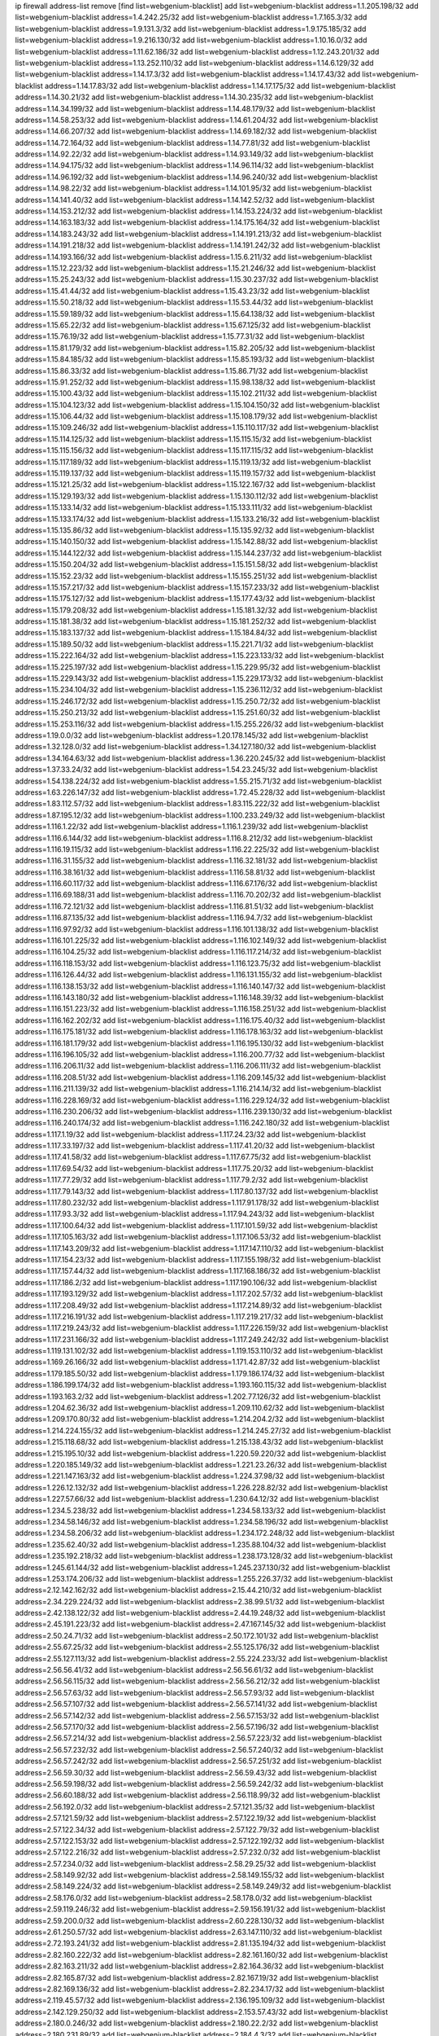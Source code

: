 ip firewall address-list
remove [find list=webgenium-blacklist]
add list=webgenium-blacklist address=1.1.205.198/32
add list=webgenium-blacklist address=1.4.242.25/32
add list=webgenium-blacklist address=1.7.165.3/32
add list=webgenium-blacklist address=1.9.131.3/32
add list=webgenium-blacklist address=1.9.175.185/32
add list=webgenium-blacklist address=1.9.216.130/32
add list=webgenium-blacklist address=1.10.16.0/32
add list=webgenium-blacklist address=1.11.62.186/32
add list=webgenium-blacklist address=1.12.243.201/32
add list=webgenium-blacklist address=1.13.252.110/32
add list=webgenium-blacklist address=1.14.6.129/32
add list=webgenium-blacklist address=1.14.17.3/32
add list=webgenium-blacklist address=1.14.17.43/32
add list=webgenium-blacklist address=1.14.17.83/32
add list=webgenium-blacklist address=1.14.17.175/32
add list=webgenium-blacklist address=1.14.30.21/32
add list=webgenium-blacklist address=1.14.30.235/32
add list=webgenium-blacklist address=1.14.34.199/32
add list=webgenium-blacklist address=1.14.48.179/32
add list=webgenium-blacklist address=1.14.58.253/32
add list=webgenium-blacklist address=1.14.61.204/32
add list=webgenium-blacklist address=1.14.66.207/32
add list=webgenium-blacklist address=1.14.69.182/32
add list=webgenium-blacklist address=1.14.72.164/32
add list=webgenium-blacklist address=1.14.77.81/32
add list=webgenium-blacklist address=1.14.92.22/32
add list=webgenium-blacklist address=1.14.93.149/32
add list=webgenium-blacklist address=1.14.94.175/32
add list=webgenium-blacklist address=1.14.96.114/32
add list=webgenium-blacklist address=1.14.96.192/32
add list=webgenium-blacklist address=1.14.96.240/32
add list=webgenium-blacklist address=1.14.98.22/32
add list=webgenium-blacklist address=1.14.101.95/32
add list=webgenium-blacklist address=1.14.141.40/32
add list=webgenium-blacklist address=1.14.142.52/32
add list=webgenium-blacklist address=1.14.153.212/32
add list=webgenium-blacklist address=1.14.153.224/32
add list=webgenium-blacklist address=1.14.163.183/32
add list=webgenium-blacklist address=1.14.175.164/32
add list=webgenium-blacklist address=1.14.183.243/32
add list=webgenium-blacklist address=1.14.191.213/32
add list=webgenium-blacklist address=1.14.191.218/32
add list=webgenium-blacklist address=1.14.191.242/32
add list=webgenium-blacklist address=1.14.193.166/32
add list=webgenium-blacklist address=1.15.6.211/32
add list=webgenium-blacklist address=1.15.12.223/32
add list=webgenium-blacklist address=1.15.21.246/32
add list=webgenium-blacklist address=1.15.25.243/32
add list=webgenium-blacklist address=1.15.30.237/32
add list=webgenium-blacklist address=1.15.41.44/32
add list=webgenium-blacklist address=1.15.43.23/32
add list=webgenium-blacklist address=1.15.50.218/32
add list=webgenium-blacklist address=1.15.53.44/32
add list=webgenium-blacklist address=1.15.59.189/32
add list=webgenium-blacklist address=1.15.64.138/32
add list=webgenium-blacklist address=1.15.65.22/32
add list=webgenium-blacklist address=1.15.67.125/32
add list=webgenium-blacklist address=1.15.76.19/32
add list=webgenium-blacklist address=1.15.77.31/32
add list=webgenium-blacklist address=1.15.81.179/32
add list=webgenium-blacklist address=1.15.82.205/32
add list=webgenium-blacklist address=1.15.84.185/32
add list=webgenium-blacklist address=1.15.85.193/32
add list=webgenium-blacklist address=1.15.86.33/32
add list=webgenium-blacklist address=1.15.86.71/32
add list=webgenium-blacklist address=1.15.91.252/32
add list=webgenium-blacklist address=1.15.98.138/32
add list=webgenium-blacklist address=1.15.100.43/32
add list=webgenium-blacklist address=1.15.102.211/32
add list=webgenium-blacklist address=1.15.104.123/32
add list=webgenium-blacklist address=1.15.104.150/32
add list=webgenium-blacklist address=1.15.106.44/32
add list=webgenium-blacklist address=1.15.108.179/32
add list=webgenium-blacklist address=1.15.109.246/32
add list=webgenium-blacklist address=1.15.110.117/32
add list=webgenium-blacklist address=1.15.114.125/32
add list=webgenium-blacklist address=1.15.115.15/32
add list=webgenium-blacklist address=1.15.115.156/32
add list=webgenium-blacklist address=1.15.117.115/32
add list=webgenium-blacklist address=1.15.117.189/32
add list=webgenium-blacklist address=1.15.119.13/32
add list=webgenium-blacklist address=1.15.119.137/32
add list=webgenium-blacklist address=1.15.119.157/32
add list=webgenium-blacklist address=1.15.121.25/32
add list=webgenium-blacklist address=1.15.122.167/32
add list=webgenium-blacklist address=1.15.129.193/32
add list=webgenium-blacklist address=1.15.130.112/32
add list=webgenium-blacklist address=1.15.133.14/32
add list=webgenium-blacklist address=1.15.133.111/32
add list=webgenium-blacklist address=1.15.133.174/32
add list=webgenium-blacklist address=1.15.133.216/32
add list=webgenium-blacklist address=1.15.135.86/32
add list=webgenium-blacklist address=1.15.135.92/32
add list=webgenium-blacklist address=1.15.140.150/32
add list=webgenium-blacklist address=1.15.142.88/32
add list=webgenium-blacklist address=1.15.144.122/32
add list=webgenium-blacklist address=1.15.144.237/32
add list=webgenium-blacklist address=1.15.150.204/32
add list=webgenium-blacklist address=1.15.151.58/32
add list=webgenium-blacklist address=1.15.152.23/32
add list=webgenium-blacklist address=1.15.155.251/32
add list=webgenium-blacklist address=1.15.157.217/32
add list=webgenium-blacklist address=1.15.157.233/32
add list=webgenium-blacklist address=1.15.175.127/32
add list=webgenium-blacklist address=1.15.177.43/32
add list=webgenium-blacklist address=1.15.179.208/32
add list=webgenium-blacklist address=1.15.181.32/32
add list=webgenium-blacklist address=1.15.181.38/32
add list=webgenium-blacklist address=1.15.181.252/32
add list=webgenium-blacklist address=1.15.183.137/32
add list=webgenium-blacklist address=1.15.184.84/32
add list=webgenium-blacklist address=1.15.189.50/32
add list=webgenium-blacklist address=1.15.221.71/32
add list=webgenium-blacklist address=1.15.222.164/32
add list=webgenium-blacklist address=1.15.223.133/32
add list=webgenium-blacklist address=1.15.225.197/32
add list=webgenium-blacklist address=1.15.229.95/32
add list=webgenium-blacklist address=1.15.229.143/32
add list=webgenium-blacklist address=1.15.229.173/32
add list=webgenium-blacklist address=1.15.234.104/32
add list=webgenium-blacklist address=1.15.236.112/32
add list=webgenium-blacklist address=1.15.246.172/32
add list=webgenium-blacklist address=1.15.250.72/32
add list=webgenium-blacklist address=1.15.250.213/32
add list=webgenium-blacklist address=1.15.251.60/32
add list=webgenium-blacklist address=1.15.253.116/32
add list=webgenium-blacklist address=1.15.255.226/32
add list=webgenium-blacklist address=1.19.0.0/32
add list=webgenium-blacklist address=1.20.178.145/32
add list=webgenium-blacklist address=1.32.128.0/32
add list=webgenium-blacklist address=1.34.127.180/32
add list=webgenium-blacklist address=1.34.164.63/32
add list=webgenium-blacklist address=1.36.220.245/32
add list=webgenium-blacklist address=1.37.33.24/32
add list=webgenium-blacklist address=1.54.23.245/32
add list=webgenium-blacklist address=1.54.138.224/32
add list=webgenium-blacklist address=1.55.215.71/32
add list=webgenium-blacklist address=1.63.226.147/32
add list=webgenium-blacklist address=1.72.45.228/32
add list=webgenium-blacklist address=1.83.112.57/32
add list=webgenium-blacklist address=1.83.115.222/32
add list=webgenium-blacklist address=1.87.195.12/32
add list=webgenium-blacklist address=1.100.233.249/32
add list=webgenium-blacklist address=1.116.1.22/32
add list=webgenium-blacklist address=1.116.1.239/32
add list=webgenium-blacklist address=1.116.6.144/32
add list=webgenium-blacklist address=1.116.8.212/32
add list=webgenium-blacklist address=1.116.19.115/32
add list=webgenium-blacklist address=1.116.22.225/32
add list=webgenium-blacklist address=1.116.31.155/32
add list=webgenium-blacklist address=1.116.32.181/32
add list=webgenium-blacklist address=1.116.38.161/32
add list=webgenium-blacklist address=1.116.58.81/32
add list=webgenium-blacklist address=1.116.60.117/32
add list=webgenium-blacklist address=1.116.67.176/32
add list=webgenium-blacklist address=1.116.69.188/31
add list=webgenium-blacklist address=1.116.70.202/32
add list=webgenium-blacklist address=1.116.72.121/32
add list=webgenium-blacklist address=1.116.81.51/32
add list=webgenium-blacklist address=1.116.87.135/32
add list=webgenium-blacklist address=1.116.94.7/32
add list=webgenium-blacklist address=1.116.97.92/32
add list=webgenium-blacklist address=1.116.101.138/32
add list=webgenium-blacklist address=1.116.101.225/32
add list=webgenium-blacklist address=1.116.102.149/32
add list=webgenium-blacklist address=1.116.104.25/32
add list=webgenium-blacklist address=1.116.117.214/32
add list=webgenium-blacklist address=1.116.118.153/32
add list=webgenium-blacklist address=1.116.123.75/32
add list=webgenium-blacklist address=1.116.126.44/32
add list=webgenium-blacklist address=1.116.131.155/32
add list=webgenium-blacklist address=1.116.138.153/32
add list=webgenium-blacklist address=1.116.140.147/32
add list=webgenium-blacklist address=1.116.143.180/32
add list=webgenium-blacklist address=1.116.148.39/32
add list=webgenium-blacklist address=1.116.151.223/32
add list=webgenium-blacklist address=1.116.158.251/32
add list=webgenium-blacklist address=1.116.162.202/32
add list=webgenium-blacklist address=1.116.175.40/32
add list=webgenium-blacklist address=1.116.175.181/32
add list=webgenium-blacklist address=1.116.178.163/32
add list=webgenium-blacklist address=1.116.181.179/32
add list=webgenium-blacklist address=1.116.195.130/32
add list=webgenium-blacklist address=1.116.196.105/32
add list=webgenium-blacklist address=1.116.200.77/32
add list=webgenium-blacklist address=1.116.206.11/32
add list=webgenium-blacklist address=1.116.206.111/32
add list=webgenium-blacklist address=1.116.208.51/32
add list=webgenium-blacklist address=1.116.209.145/32
add list=webgenium-blacklist address=1.116.211.139/32
add list=webgenium-blacklist address=1.116.214.14/32
add list=webgenium-blacklist address=1.116.228.169/32
add list=webgenium-blacklist address=1.116.229.124/32
add list=webgenium-blacklist address=1.116.230.206/32
add list=webgenium-blacklist address=1.116.239.130/32
add list=webgenium-blacklist address=1.116.240.174/32
add list=webgenium-blacklist address=1.116.242.180/32
add list=webgenium-blacklist address=1.117.1.19/32
add list=webgenium-blacklist address=1.117.24.23/32
add list=webgenium-blacklist address=1.117.33.197/32
add list=webgenium-blacklist address=1.117.41.20/32
add list=webgenium-blacklist address=1.117.41.58/32
add list=webgenium-blacklist address=1.117.67.75/32
add list=webgenium-blacklist address=1.117.69.54/32
add list=webgenium-blacklist address=1.117.75.20/32
add list=webgenium-blacklist address=1.117.77.29/32
add list=webgenium-blacklist address=1.117.79.2/32
add list=webgenium-blacklist address=1.117.79.143/32
add list=webgenium-blacklist address=1.117.80.137/32
add list=webgenium-blacklist address=1.117.80.232/32
add list=webgenium-blacklist address=1.117.91.178/32
add list=webgenium-blacklist address=1.117.93.3/32
add list=webgenium-blacklist address=1.117.94.243/32
add list=webgenium-blacklist address=1.117.100.64/32
add list=webgenium-blacklist address=1.117.101.59/32
add list=webgenium-blacklist address=1.117.105.163/32
add list=webgenium-blacklist address=1.117.106.53/32
add list=webgenium-blacklist address=1.117.143.209/32
add list=webgenium-blacklist address=1.117.147.110/32
add list=webgenium-blacklist address=1.117.154.23/32
add list=webgenium-blacklist address=1.117.155.198/32
add list=webgenium-blacklist address=1.117.157.44/32
add list=webgenium-blacklist address=1.117.168.186/32
add list=webgenium-blacklist address=1.117.186.2/32
add list=webgenium-blacklist address=1.117.190.106/32
add list=webgenium-blacklist address=1.117.193.129/32
add list=webgenium-blacklist address=1.117.202.57/32
add list=webgenium-blacklist address=1.117.208.49/32
add list=webgenium-blacklist address=1.117.214.89/32
add list=webgenium-blacklist address=1.117.216.191/32
add list=webgenium-blacklist address=1.117.219.217/32
add list=webgenium-blacklist address=1.117.219.243/32
add list=webgenium-blacklist address=1.117.226.159/32
add list=webgenium-blacklist address=1.117.231.166/32
add list=webgenium-blacklist address=1.117.249.242/32
add list=webgenium-blacklist address=1.119.131.102/32
add list=webgenium-blacklist address=1.119.153.110/32
add list=webgenium-blacklist address=1.169.26.166/32
add list=webgenium-blacklist address=1.171.42.87/32
add list=webgenium-blacklist address=1.179.185.50/32
add list=webgenium-blacklist address=1.179.186.174/32
add list=webgenium-blacklist address=1.186.199.174/32
add list=webgenium-blacklist address=1.193.160.115/32
add list=webgenium-blacklist address=1.193.163.2/32
add list=webgenium-blacklist address=1.202.77.126/32
add list=webgenium-blacklist address=1.204.62.36/32
add list=webgenium-blacklist address=1.209.110.62/32
add list=webgenium-blacklist address=1.209.170.80/32
add list=webgenium-blacklist address=1.214.204.2/32
add list=webgenium-blacklist address=1.214.224.155/32
add list=webgenium-blacklist address=1.214.245.27/32
add list=webgenium-blacklist address=1.215.118.68/32
add list=webgenium-blacklist address=1.215.138.43/32
add list=webgenium-blacklist address=1.215.195.10/32
add list=webgenium-blacklist address=1.220.59.220/32
add list=webgenium-blacklist address=1.220.185.149/32
add list=webgenium-blacklist address=1.221.23.26/32
add list=webgenium-blacklist address=1.221.147.163/32
add list=webgenium-blacklist address=1.224.37.98/32
add list=webgenium-blacklist address=1.226.12.132/32
add list=webgenium-blacklist address=1.226.228.82/32
add list=webgenium-blacklist address=1.227.57.66/32
add list=webgenium-blacklist address=1.230.64.12/32
add list=webgenium-blacklist address=1.234.5.238/32
add list=webgenium-blacklist address=1.234.58.133/32
add list=webgenium-blacklist address=1.234.58.146/32
add list=webgenium-blacklist address=1.234.58.196/32
add list=webgenium-blacklist address=1.234.58.206/32
add list=webgenium-blacklist address=1.234.172.248/32
add list=webgenium-blacklist address=1.235.62.40/32
add list=webgenium-blacklist address=1.235.88.104/32
add list=webgenium-blacklist address=1.235.192.218/32
add list=webgenium-blacklist address=1.238.173.128/32
add list=webgenium-blacklist address=1.245.61.144/32
add list=webgenium-blacklist address=1.245.237.130/32
add list=webgenium-blacklist address=1.253.174.206/32
add list=webgenium-blacklist address=1.255.226.37/32
add list=webgenium-blacklist address=2.12.142.162/32
add list=webgenium-blacklist address=2.15.44.210/32
add list=webgenium-blacklist address=2.34.229.224/32
add list=webgenium-blacklist address=2.38.99.51/32
add list=webgenium-blacklist address=2.42.138.122/32
add list=webgenium-blacklist address=2.44.19.248/32
add list=webgenium-blacklist address=2.45.191.223/32
add list=webgenium-blacklist address=2.47.167.145/32
add list=webgenium-blacklist address=2.50.24.71/32
add list=webgenium-blacklist address=2.50.172.101/32
add list=webgenium-blacklist address=2.55.67.25/32
add list=webgenium-blacklist address=2.55.125.176/32
add list=webgenium-blacklist address=2.55.127.113/32
add list=webgenium-blacklist address=2.55.224.233/32
add list=webgenium-blacklist address=2.56.56.41/32
add list=webgenium-blacklist address=2.56.56.61/32
add list=webgenium-blacklist address=2.56.56.115/32
add list=webgenium-blacklist address=2.56.56.212/32
add list=webgenium-blacklist address=2.56.57.63/32
add list=webgenium-blacklist address=2.56.57.93/32
add list=webgenium-blacklist address=2.56.57.107/32
add list=webgenium-blacklist address=2.56.57.141/32
add list=webgenium-blacklist address=2.56.57.142/32
add list=webgenium-blacklist address=2.56.57.153/32
add list=webgenium-blacklist address=2.56.57.170/32
add list=webgenium-blacklist address=2.56.57.196/32
add list=webgenium-blacklist address=2.56.57.214/32
add list=webgenium-blacklist address=2.56.57.223/32
add list=webgenium-blacklist address=2.56.57.232/32
add list=webgenium-blacklist address=2.56.57.240/32
add list=webgenium-blacklist address=2.56.57.242/32
add list=webgenium-blacklist address=2.56.57.251/32
add list=webgenium-blacklist address=2.56.59.30/32
add list=webgenium-blacklist address=2.56.59.43/32
add list=webgenium-blacklist address=2.56.59.198/32
add list=webgenium-blacklist address=2.56.59.242/32
add list=webgenium-blacklist address=2.56.60.188/32
add list=webgenium-blacklist address=2.56.118.99/32
add list=webgenium-blacklist address=2.56.192.0/32
add list=webgenium-blacklist address=2.57.121.35/32
add list=webgenium-blacklist address=2.57.121.59/32
add list=webgenium-blacklist address=2.57.122.19/32
add list=webgenium-blacklist address=2.57.122.34/32
add list=webgenium-blacklist address=2.57.122.79/32
add list=webgenium-blacklist address=2.57.122.153/32
add list=webgenium-blacklist address=2.57.122.192/32
add list=webgenium-blacklist address=2.57.122.216/32
add list=webgenium-blacklist address=2.57.232.0/32
add list=webgenium-blacklist address=2.57.234.0/32
add list=webgenium-blacklist address=2.58.29.25/32
add list=webgenium-blacklist address=2.58.149.92/32
add list=webgenium-blacklist address=2.58.149.155/32
add list=webgenium-blacklist address=2.58.149.224/32
add list=webgenium-blacklist address=2.58.149.249/32
add list=webgenium-blacklist address=2.58.176.0/32
add list=webgenium-blacklist address=2.58.178.0/32
add list=webgenium-blacklist address=2.59.119.246/32
add list=webgenium-blacklist address=2.59.156.191/32
add list=webgenium-blacklist address=2.59.200.0/32
add list=webgenium-blacklist address=2.60.228.130/32
add list=webgenium-blacklist address=2.61.250.57/32
add list=webgenium-blacklist address=2.63.147.110/32
add list=webgenium-blacklist address=2.72.193.241/32
add list=webgenium-blacklist address=2.81.135.194/32
add list=webgenium-blacklist address=2.82.160.222/32
add list=webgenium-blacklist address=2.82.161.160/32
add list=webgenium-blacklist address=2.82.163.211/32
add list=webgenium-blacklist address=2.82.164.36/32
add list=webgenium-blacklist address=2.82.165.87/32
add list=webgenium-blacklist address=2.82.167.19/32
add list=webgenium-blacklist address=2.82.169.136/32
add list=webgenium-blacklist address=2.82.234.17/32
add list=webgenium-blacklist address=2.119.45.57/32
add list=webgenium-blacklist address=2.136.195.109/32
add list=webgenium-blacklist address=2.142.129.250/32
add list=webgenium-blacklist address=2.153.57.43/32
add list=webgenium-blacklist address=2.180.0.246/32
add list=webgenium-blacklist address=2.180.22.2/32
add list=webgenium-blacklist address=2.180.231.89/32
add list=webgenium-blacklist address=2.184.4.3/32
add list=webgenium-blacklist address=2.194.131.30/32
add list=webgenium-blacklist address=2.197.121.215/32
add list=webgenium-blacklist address=2.198.215.2/32
add list=webgenium-blacklist address=2.201.94.96/32
add list=webgenium-blacklist address=2.202.67.2/32
add list=webgenium-blacklist address=2.205.36.89/32
add list=webgenium-blacklist address=2.212.167.112/32
add list=webgenium-blacklist address=2.226.179.17/32
add list=webgenium-blacklist address=2.228.21.226/32
add list=webgenium-blacklist address=2.228.139.162/32
add list=webgenium-blacklist address=2.229.120.16/32
add list=webgenium-blacklist address=2.232.248.6/32
add list=webgenium-blacklist address=2.234.169.143/32
add list=webgenium-blacklist address=2.236.108.242/32
add list=webgenium-blacklist address=2.238.147.10/32
add list=webgenium-blacklist address=2.243.102.226/32
add list=webgenium-blacklist address=2.243.176.30/32
add list=webgenium-blacklist address=2.247.242.195/32
add list=webgenium-blacklist address=2.247.245.7/32
add list=webgenium-blacklist address=2.247.247.175/32
add list=webgenium-blacklist address=3.0.215.99/32
add list=webgenium-blacklist address=3.8.146.134/32
add list=webgenium-blacklist address=3.9.146.156/32
add list=webgenium-blacklist address=3.10.20.200/32
add list=webgenium-blacklist address=3.10.139.213/32
add list=webgenium-blacklist address=3.12.252.23/32
add list=webgenium-blacklist address=3.13.74.206/32
add list=webgenium-blacklist address=3.13.79.116/32
add list=webgenium-blacklist address=3.14.95.198/32
add list=webgenium-blacklist address=3.19.64.219/32
add list=webgenium-blacklist address=3.19.166.179/32
add list=webgenium-blacklist address=3.23.13.246/32
add list=webgenium-blacklist address=3.34.96.165/32
add list=webgenium-blacklist address=3.34.125.153/32
add list=webgenium-blacklist address=3.36.90.3/32
add list=webgenium-blacklist address=3.36.241.171/32
add list=webgenium-blacklist address=3.37.22.124/32
add list=webgenium-blacklist address=3.64.165.204/32
add list=webgenium-blacklist address=3.65.119.84/32
add list=webgenium-blacklist address=3.67.76.148/32
add list=webgenium-blacklist address=3.83.117.112/32
add list=webgenium-blacklist address=3.84.58.31/32
add list=webgenium-blacklist address=3.86.246.233/32
add list=webgenium-blacklist address=3.87.144.193/32
add list=webgenium-blacklist address=3.92.128.229/32
add list=webgenium-blacklist address=3.94.187.194/32
add list=webgenium-blacklist address=3.99.16.178/32
add list=webgenium-blacklist address=3.99.181.52/32
add list=webgenium-blacklist address=3.109.123.35/32
add list=webgenium-blacklist address=3.109.198.136/32
add list=webgenium-blacklist address=3.110.110.253/32
add list=webgenium-blacklist address=3.111.16.54/32
add list=webgenium-blacklist address=3.114.188.19/32
add list=webgenium-blacklist address=3.129.19.130/32
add list=webgenium-blacklist address=3.137.139.3/32
add list=webgenium-blacklist address=3.138.120.153/32
add list=webgenium-blacklist address=3.138.190.218/32
add list=webgenium-blacklist address=3.139.87.247/32
add list=webgenium-blacklist address=3.143.184.59/32
add list=webgenium-blacklist address=3.144.18.103/32
add list=webgenium-blacklist address=3.144.229.240/32
add list=webgenium-blacklist address=3.144.237.106/32
add list=webgenium-blacklist address=3.211.49.41/32
add list=webgenium-blacklist address=3.235.74.54/32
add list=webgenium-blacklist address=3.238.28.210/32
add list=webgenium-blacklist address=4.7.94.244/32
add list=webgenium-blacklist address=4.53.149.94/32
add list=webgenium-blacklist address=4.71.37.45/32
add list=webgenium-blacklist address=5.2.67.226/32
add list=webgenium-blacklist address=5.2.69.50/32
add list=webgenium-blacklist address=5.2.70.140/32
add list=webgenium-blacklist address=5.2.70.192/32
add list=webgenium-blacklist address=5.2.70.198/32
add list=webgenium-blacklist address=5.2.70.223/32
add list=webgenium-blacklist address=5.2.72.73/32
add list=webgenium-blacklist address=5.2.72.101/32
add list=webgenium-blacklist address=5.2.72.110/32
add list=webgenium-blacklist address=5.2.72.113/32
add list=webgenium-blacklist address=5.2.72.124/32
add list=webgenium-blacklist address=5.2.72.168/32
add list=webgenium-blacklist address=5.2.72.226/32
add list=webgenium-blacklist address=5.2.73.66/32
add list=webgenium-blacklist address=5.2.73.169/32
add list=webgenium-blacklist address=5.2.73.229/32
add list=webgenium-blacklist address=5.2.75.218/32
add list=webgenium-blacklist address=5.2.75.253/32
add list=webgenium-blacklist address=5.2.76.221/32
add list=webgenium-blacklist address=5.2.77.22/32
add list=webgenium-blacklist address=5.2.77.146/32
add list=webgenium-blacklist address=5.2.78.69/32
add list=webgenium-blacklist address=5.2.78.97/32
add list=webgenium-blacklist address=5.2.79.111/32
add list=webgenium-blacklist address=5.2.79.179/32
add list=webgenium-blacklist address=5.2.91.203/32
add list=webgenium-blacklist address=5.2.124.162/32
add list=webgenium-blacklist address=5.2.188.23/32
add list=webgenium-blacklist address=5.3.6.82/32
add list=webgenium-blacklist address=5.3.87.134/32
add list=webgenium-blacklist address=5.8.10.202/32
add list=webgenium-blacklist address=5.9.61.232/32
add list=webgenium-blacklist address=5.9.140.242/32
add list=webgenium-blacklist address=5.9.143.215/32
add list=webgenium-blacklist address=5.9.156.20/32
add list=webgenium-blacklist address=5.11.23.130/32
add list=webgenium-blacklist address=5.11.134.152/32
add list=webgenium-blacklist address=5.18.178.189/32
add list=webgenium-blacklist address=5.21.5.139/32
add list=webgenium-blacklist address=5.29.18.110/32
add list=webgenium-blacklist address=5.34.204.108/32
add list=webgenium-blacklist address=5.34.204.147/32
add list=webgenium-blacklist address=5.34.205.29/32
add list=webgenium-blacklist address=5.34.205.38/32
add list=webgenium-blacklist address=5.34.205.44/32
add list=webgenium-blacklist address=5.34.205.54/32
add list=webgenium-blacklist address=5.34.205.62/32
add list=webgenium-blacklist address=5.34.205.67/32
add list=webgenium-blacklist address=5.34.205.74/32
add list=webgenium-blacklist address=5.34.205.86/32
add list=webgenium-blacklist address=5.34.205.95/32
add list=webgenium-blacklist address=5.34.205.98/32
add list=webgenium-blacklist address=5.34.205.118/32
add list=webgenium-blacklist address=5.34.205.132/32
add list=webgenium-blacklist address=5.34.205.143/32
add list=webgenium-blacklist address=5.34.205.151/32
add list=webgenium-blacklist address=5.34.205.174/32
add list=webgenium-blacklist address=5.34.205.192/32
add list=webgenium-blacklist address=5.34.206.27/32
add list=webgenium-blacklist address=5.34.206.30/32
add list=webgenium-blacklist address=5.34.206.37/32
add list=webgenium-blacklist address=5.34.206.46/32
add list=webgenium-blacklist address=5.34.206.71/32
add list=webgenium-blacklist address=5.34.206.83/32
add list=webgenium-blacklist address=5.34.206.85/32
add list=webgenium-blacklist address=5.34.206.93/32
add list=webgenium-blacklist address=5.34.206.104/32
add list=webgenium-blacklist address=5.34.206.137/32
add list=webgenium-blacklist address=5.34.206.141/32
add list=webgenium-blacklist address=5.34.206.162/32
add list=webgenium-blacklist address=5.34.206.167/32
add list=webgenium-blacklist address=5.34.207.28/32
add list=webgenium-blacklist address=5.34.207.33/32
add list=webgenium-blacklist address=5.34.207.46/32
add list=webgenium-blacklist address=5.34.207.58/32
add list=webgenium-blacklist address=5.34.207.67/32
add list=webgenium-blacklist address=5.34.207.79/32
add list=webgenium-blacklist address=5.34.207.91/32
add list=webgenium-blacklist address=5.34.207.93/32
add list=webgenium-blacklist address=5.34.207.95/32
add list=webgenium-blacklist address=5.34.207.103/32
add list=webgenium-blacklist address=5.34.207.132/32
add list=webgenium-blacklist address=5.39.5.14/32
add list=webgenium-blacklist address=5.43.43.56/32
add list=webgenium-blacklist address=5.45.73.5/32
add list=webgenium-blacklist address=5.45.100.222/32
add list=webgenium-blacklist address=5.54.48.201/32
add list=webgenium-blacklist address=5.57.55.156/32
add list=webgenium-blacklist address=5.58.8.4/32
add list=webgenium-blacklist address=5.58.49.173/32
add list=webgenium-blacklist address=5.62.20.37/32
add list=webgenium-blacklist address=5.62.20.45/32
add list=webgenium-blacklist address=5.62.57.49/32
add list=webgenium-blacklist address=5.62.57.93/32
add list=webgenium-blacklist address=5.62.57.105/32
add list=webgenium-blacklist address=5.62.58.237/32
add list=webgenium-blacklist address=5.62.58.241/32
add list=webgenium-blacklist address=5.62.58.253/32
add list=webgenium-blacklist address=5.62.59.9/32
add list=webgenium-blacklist address=5.62.59.13/32
add list=webgenium-blacklist address=5.62.59.21/32
add list=webgenium-blacklist address=5.62.59.25/32
add list=webgenium-blacklist address=5.62.59.45/32
add list=webgenium-blacklist address=5.62.59.61/32
add list=webgenium-blacklist address=5.62.61.141/32
add list=webgenium-blacklist address=5.62.63.81/32
add list=webgenium-blacklist address=5.63.152.88/32
add list=webgenium-blacklist address=5.64.86.110/32
add list=webgenium-blacklist address=5.79.109.48/32
add list=webgenium-blacklist address=5.79.236.97/32
add list=webgenium-blacklist address=5.88.161.142/32
add list=webgenium-blacklist address=5.90.36.214/32
add list=webgenium-blacklist address=5.90.138.76/32
add list=webgenium-blacklist address=5.90.163.55/32
add list=webgenium-blacklist address=5.90.176.29/32
add list=webgenium-blacklist address=5.90.177.131/32
add list=webgenium-blacklist address=5.91.5.9/32
add list=webgenium-blacklist address=5.91.15.158/32
add list=webgenium-blacklist address=5.91.25.20/32
add list=webgenium-blacklist address=5.91.25.147/32
add list=webgenium-blacklist address=5.101.99.198/32
add list=webgenium-blacklist address=5.101.107.190/32
add list=webgenium-blacklist address=5.101.140.75/32
add list=webgenium-blacklist address=5.101.192.33/32
add list=webgenium-blacklist address=5.103.48.158/32
add list=webgenium-blacklist address=5.128.122.193/32
add list=webgenium-blacklist address=5.134.128.0/32
add list=webgenium-blacklist address=5.134.197.54/32
add list=webgenium-blacklist address=5.135.153.41/32
add list=webgenium-blacklist address=5.135.255.245/32
add list=webgenium-blacklist address=5.135.255.246/31
add list=webgenium-blacklist address=5.141.81.226/32
add list=webgenium-blacklist address=5.141.85.82/32
add list=webgenium-blacklist address=5.149.73.234/32
add list=webgenium-blacklist address=5.149.206.240/32
add list=webgenium-blacklist address=5.150.244.149/32
add list=webgenium-blacklist address=5.153.112.147/32
add list=webgenium-blacklist address=5.154.174.47/32
add list=webgenium-blacklist address=5.154.174.118/32
add list=webgenium-blacklist address=5.154.174.172/32
add list=webgenium-blacklist address=5.158.1.231/32
add list=webgenium-blacklist address=5.160.178.178/32
add list=webgenium-blacklist address=5.164.169.40/32
add list=webgenium-blacklist address=5.167.64.0/21
add list=webgenium-blacklist address=5.168.81.110/32
add list=webgenium-blacklist address=5.169.182.149/32
add list=webgenium-blacklist address=5.169.185.98/32
add list=webgenium-blacklist address=5.170.68.74/32
add list=webgenium-blacklist address=5.172.234.136/32
add list=webgenium-blacklist address=5.175.79.174/32
add list=webgenium-blacklist address=5.178.62.252/32
add list=webgenium-blacklist address=5.178.174.252/32
add list=webgenium-blacklist address=5.180.4.0/32
add list=webgenium-blacklist address=5.180.187.63/32
add list=webgenium-blacklist address=5.181.80.22/32
add list=webgenium-blacklist address=5.181.80.105/32
add list=webgenium-blacklist address=5.181.80.124/32
add list=webgenium-blacklist address=5.181.80.155/32
add list=webgenium-blacklist address=5.181.80.175/32
add list=webgenium-blacklist address=5.181.80.207/32
add list=webgenium-blacklist address=5.181.80.222/32
add list=webgenium-blacklist address=5.181.80.225/32
add list=webgenium-blacklist address=5.182.210.216/32
add list=webgenium-blacklist address=5.183.8.211/32
add list=webgenium-blacklist address=5.183.60.0/32
add list=webgenium-blacklist address=5.183.130.225/32
add list=webgenium-blacklist address=5.183.209.217/32
add list=webgenium-blacklist address=5.186.33.133/32
add list=webgenium-blacklist address=5.188.10.0/32
add list=webgenium-blacklist address=5.188.11.0/32
add list=webgenium-blacklist address=5.188.62.34/32
add list=webgenium-blacklist address=5.188.62.140/32
add list=webgenium-blacklist address=5.188.62.214/32
add list=webgenium-blacklist address=5.188.99.238/32
add list=webgenium-blacklist address=5.188.143.50/32
add list=webgenium-blacklist address=5.188.159.169/32
add list=webgenium-blacklist address=5.188.206.0/32
add list=webgenium-blacklist address=5.188.206.2/31
add list=webgenium-blacklist address=5.188.206.4/31
add list=webgenium-blacklist address=5.188.206.6/32
add list=webgenium-blacklist address=5.188.206.130/32
add list=webgenium-blacklist address=5.188.206.146/31
add list=webgenium-blacklist address=5.188.206.148/31
add list=webgenium-blacklist address=5.188.206.150/32
add list=webgenium-blacklist address=5.188.206.234/31
add list=webgenium-blacklist address=5.188.206.236/31
add list=webgenium-blacklist address=5.188.206.238/32
add list=webgenium-blacklist address=5.188.210.36/32
add list=webgenium-blacklist address=5.188.210.56/31
add list=webgenium-blacklist address=5.188.210.58/32
add list=webgenium-blacklist address=5.188.210.61/32
add list=webgenium-blacklist address=5.188.210.242/32
add list=webgenium-blacklist address=5.189.138.128/32
add list=webgenium-blacklist address=5.189.156.227/32
add list=webgenium-blacklist address=5.189.190.184/32
add list=webgenium-blacklist address=5.190.81.84/32
add list=webgenium-blacklist address=5.190.97.44/32
add list=webgenium-blacklist address=5.190.111.72/32
add list=webgenium-blacklist address=5.190.123.235/32
add list=webgenium-blacklist address=5.190.189.89/32
add list=webgenium-blacklist address=5.196.88.189/32
add list=webgenium-blacklist address=5.199.143.202/32
add list=webgenium-blacklist address=5.199.174.107/32
add list=webgenium-blacklist address=5.200.92.116/32
add list=webgenium-blacklist address=5.202.107.17/32
add list=webgenium-blacklist address=5.206.96.90/32
add list=webgenium-blacklist address=5.224.225.93/32
add list=webgenium-blacklist address=5.228.21.121/32
add list=webgenium-blacklist address=5.232.120.92/32
add list=webgenium-blacklist address=5.235.235.125/32
add list=webgenium-blacklist address=5.253.24.174/32
add list=webgenium-blacklist address=5.253.26.76/32
add list=webgenium-blacklist address=5.253.204.36/32
add list=webgenium-blacklist address=5.253.204.41/32
add list=webgenium-blacklist address=5.253.204.44/32
add list=webgenium-blacklist address=5.253.204.46/32
add list=webgenium-blacklist address=5.253.204.99/32
add list=webgenium-blacklist address=5.254.199.97/32
add list=webgenium-blacklist address=5.255.96.245/32
add list=webgenium-blacklist address=5.255.97.170/32
add list=webgenium-blacklist address=5.255.97.176/32
add list=webgenium-blacklist address=5.255.98.101/32
add list=webgenium-blacklist address=5.255.98.156/32
add list=webgenium-blacklist address=5.255.99.188/32
add list=webgenium-blacklist address=5.255.100.243/32
add list=webgenium-blacklist address=5.255.102.127/32
add list=webgenium-blacklist address=5.255.253.112/32
add list=webgenium-blacklist address=5.255.253.137/32
add list=webgenium-blacklist address=5.255.253.151/32
add list=webgenium-blacklist address=5.255.253.175/32
add list=webgenium-blacklist address=5.255.253.184/32
add list=webgenium-blacklist address=5.255.253.188/32
add list=webgenium-blacklist address=8.9.11.229/32
add list=webgenium-blacklist address=8.9.231.10/32
add list=webgenium-blacklist address=8.21.8.74/32
add list=webgenium-blacklist address=8.25.96.93/32
add list=webgenium-blacklist address=8.25.96.112/32
add list=webgenium-blacklist address=8.28.113.76/32
add list=webgenium-blacklist address=8.29.105.25/32
add list=webgenium-blacklist address=8.29.105.42/32
add list=webgenium-blacklist address=8.29.105.80/32
add list=webgenium-blacklist address=8.29.105.127/32
add list=webgenium-blacklist address=8.29.105.192/32
add list=webgenium-blacklist address=8.30.234.84/32
add list=webgenium-blacklist address=8.36.152.14/32
add list=webgenium-blacklist address=8.36.152.68/32
add list=webgenium-blacklist address=8.37.43.2/32
add list=webgenium-blacklist address=8.37.43.8/32
add list=webgenium-blacklist address=8.37.43.15/32
add list=webgenium-blacklist address=8.37.43.169/32
add list=webgenium-blacklist address=8.37.43.175/32
add list=webgenium-blacklist address=8.37.43.208/32
add list=webgenium-blacklist address=8.37.43.210/32
add list=webgenium-blacklist address=8.37.43.224/32
add list=webgenium-blacklist address=8.37.43.231/32
add list=webgenium-blacklist address=8.37.43.235/32
add list=webgenium-blacklist address=8.37.43.236/32
add list=webgenium-blacklist address=8.37.43.242/32
add list=webgenium-blacklist address=8.37.43.249/32
add list=webgenium-blacklist address=8.38.147.9/32
add list=webgenium-blacklist address=8.38.147.32/32
add list=webgenium-blacklist address=8.38.147.73/32
add list=webgenium-blacklist address=8.38.148.125/32
add list=webgenium-blacklist address=8.38.172.96/32
add list=webgenium-blacklist address=8.45.41.30/32
add list=webgenium-blacklist address=8.45.41.84/32
add list=webgenium-blacklist address=8.45.42.87/32
add list=webgenium-blacklist address=8.64.34.34/32
add list=webgenium-blacklist address=8.134.77.147/32
add list=webgenium-blacklist address=8.140.161.62/32
add list=webgenium-blacklist address=8.140.183.163/32
add list=webgenium-blacklist address=8.144.164.133/32
add list=webgenium-blacklist address=8.208.86.156/32
add list=webgenium-blacklist address=8.209.207.38/32
add list=webgenium-blacklist address=8.209.216.211/32
add list=webgenium-blacklist address=8.209.217.188/32
add list=webgenium-blacklist address=8.209.242.201/32
add list=webgenium-blacklist address=8.209.244.62/32
add list=webgenium-blacklist address=8.210.57.22/32
add list=webgenium-blacklist address=8.210.66.4/32
add list=webgenium-blacklist address=8.210.162.129/32
add list=webgenium-blacklist address=8.210.164.23/32
add list=webgenium-blacklist address=8.210.165.224/32
add list=webgenium-blacklist address=8.210.208.116/32
add list=webgenium-blacklist address=8.210.255.35/32
add list=webgenium-blacklist address=8.211.6.253/32
add list=webgenium-blacklist address=8.211.143.190/32
add list=webgenium-blacklist address=8.211.166.194/32
add list=webgenium-blacklist address=8.214.24.158/32
add list=webgenium-blacklist address=8.218.25.155/32
add list=webgenium-blacklist address=8.218.27.161/32
add list=webgenium-blacklist address=8.225.226.100/32
add list=webgenium-blacklist address=12.3.112.107/32
add list=webgenium-blacklist address=12.18.26.234/32
add list=webgenium-blacklist address=12.22.73.122/32
add list=webgenium-blacklist address=12.26.177.118/32
add list=webgenium-blacklist address=12.87.106.234/32
add list=webgenium-blacklist address=12.88.71.22/32
add list=webgenium-blacklist address=12.88.204.226/32
add list=webgenium-blacklist address=12.146.110.195/32
add list=webgenium-blacklist address=12.163.195.130/32
add list=webgenium-blacklist address=12.173.254.230/32
add list=webgenium-blacklist address=12.191.116.182/32
add list=webgenium-blacklist address=12.236.65.90/32
add list=webgenium-blacklist address=12.238.55.163/32
add list=webgenium-blacklist address=12.251.130.22/32
add list=webgenium-blacklist address=13.40.67.190/32
add list=webgenium-blacklist address=13.40.106.81/32
add list=webgenium-blacklist address=13.40.197.174/32
add list=webgenium-blacklist address=13.52.204.253/32
add list=webgenium-blacklist address=13.52.251.235/32
add list=webgenium-blacklist address=13.59.217.176/32
add list=webgenium-blacklist address=13.65.16.18/32
add list=webgenium-blacklist address=13.66.131.233/32
add list=webgenium-blacklist address=13.68.241.141/32
add list=webgenium-blacklist address=13.70.4.204/32
add list=webgenium-blacklist address=13.71.46.226/32
add list=webgenium-blacklist address=13.72.86.172/32
add list=webgenium-blacklist address=13.72.228.119/32
add list=webgenium-blacklist address=13.76.6.58/32
add list=webgenium-blacklist address=13.76.97.26/32
add list=webgenium-blacklist address=13.76.97.191/32
add list=webgenium-blacklist address=13.76.103.242/32
add list=webgenium-blacklist address=13.77.174.169/32
add list=webgenium-blacklist address=13.81.45.37/32
add list=webgenium-blacklist address=13.82.48.168/32
add list=webgenium-blacklist address=13.82.51.214/32
add list=webgenium-blacklist address=13.83.41.0/32
add list=webgenium-blacklist address=13.89.56.43/32
add list=webgenium-blacklist address=13.90.36.165/32
add list=webgenium-blacklist address=13.90.206.15/32
add list=webgenium-blacklist address=13.125.145.250/32
add list=webgenium-blacklist address=13.125.233.241/32
add list=webgenium-blacklist address=13.126.141.66/32
add list=webgenium-blacklist address=13.127.129.55/32
add list=webgenium-blacklist address=13.127.138.134/32
add list=webgenium-blacklist address=13.230.162.244/32
add list=webgenium-blacklist address=13.232.48.198/32
add list=webgenium-blacklist address=13.233.4.243/32
add list=webgenium-blacklist address=13.233.132.139/32
add list=webgenium-blacklist address=13.233.144.145/32
add list=webgenium-blacklist address=13.233.253.47/32
add list=webgenium-blacklist address=13.234.35.90/32
add list=webgenium-blacklist address=13.234.38.95/32
add list=webgenium-blacklist address=13.234.115.244/32
add list=webgenium-blacklist address=13.235.163.32/32
add list=webgenium-blacklist address=13.235.176.166/32
add list=webgenium-blacklist address=14.5.12.34/32
add list=webgenium-blacklist address=14.6.16.137/32
add list=webgenium-blacklist address=14.18.103.42/32
add list=webgenium-blacklist address=14.18.144.234/32
add list=webgenium-blacklist address=14.29.64.91/32
add list=webgenium-blacklist address=14.29.173.29/32
add list=webgenium-blacklist address=14.29.173.146/32
add list=webgenium-blacklist address=14.29.173.223/32
add list=webgenium-blacklist address=14.29.178.230/32
add list=webgenium-blacklist address=14.29.178.243/32
add list=webgenium-blacklist address=14.29.211.220/32
add list=webgenium-blacklist address=14.29.217.64/32
add list=webgenium-blacklist address=14.29.222.175/32
add list=webgenium-blacklist address=14.29.230.110/32
add list=webgenium-blacklist address=14.29.235.225/32
add list=webgenium-blacklist address=14.29.237.242/32
add list=webgenium-blacklist address=14.29.238.115/32
add list=webgenium-blacklist address=14.29.238.135/32
add list=webgenium-blacklist address=14.29.240.225/32
add list=webgenium-blacklist address=14.29.243.4/32
add list=webgenium-blacklist address=14.32.64.24/32
add list=webgenium-blacklist address=14.35.205.150/32
add list=webgenium-blacklist address=14.37.220.94/32
add list=webgenium-blacklist address=14.37.220.200/32
add list=webgenium-blacklist address=14.39.41.39/32
add list=webgenium-blacklist address=14.39.141.142/32
add list=webgenium-blacklist address=14.41.110.51/32
add list=webgenium-blacklist address=14.48.175.248/32
add list=webgenium-blacklist address=14.49.36.247/32
add list=webgenium-blacklist address=14.49.116.236/32
add list=webgenium-blacklist address=14.49.143.57/32
add list=webgenium-blacklist address=14.52.38.171/32
add list=webgenium-blacklist address=14.52.38.228/32
add list=webgenium-blacklist address=14.52.53.78/32
add list=webgenium-blacklist address=14.52.228.148/32
add list=webgenium-blacklist address=14.52.249.27/32
add list=webgenium-blacklist address=14.53.60.131/32
add list=webgenium-blacklist address=14.54.213.130/32
add list=webgenium-blacklist address=14.61.182.232/32
add list=webgenium-blacklist address=14.63.162.98/32
add list=webgenium-blacklist address=14.63.165.16/32
add list=webgenium-blacklist address=14.63.185.80/32
add list=webgenium-blacklist address=14.63.213.72/32
add list=webgenium-blacklist address=14.63.219.105/32
add list=webgenium-blacklist address=14.63.226.32/32
add list=webgenium-blacklist address=14.70.189.158/32
add list=webgenium-blacklist address=14.97.17.202/32
add list=webgenium-blacklist address=14.97.43.11/32
add list=webgenium-blacklist address=14.97.43.13/32
add list=webgenium-blacklist address=14.97.53.114/32
add list=webgenium-blacklist address=14.98.206.170/32
add list=webgenium-blacklist address=14.99.14.98/32
add list=webgenium-blacklist address=14.99.41.142/32
add list=webgenium-blacklist address=14.99.41.150/32
add list=webgenium-blacklist address=14.99.147.101/32
add list=webgenium-blacklist address=14.99.151.194/32
add list=webgenium-blacklist address=14.99.176.210/32
add list=webgenium-blacklist address=14.102.43.22/32
add list=webgenium-blacklist address=14.102.123.130/32
add list=webgenium-blacklist address=14.102.154.66/32
add list=webgenium-blacklist address=14.116.153.214/32
add list=webgenium-blacklist address=14.116.155.166/32
add list=webgenium-blacklist address=14.116.158.28/32
add list=webgenium-blacklist address=14.116.189.222/32
add list=webgenium-blacklist address=14.136.104.38/32
add list=webgenium-blacklist address=14.139.244.116/32
add list=webgenium-blacklist address=14.140.95.157/32
add list=webgenium-blacklist address=14.140.174.166/32
add list=webgenium-blacklist address=14.142.123.204/32
add list=webgenium-blacklist address=14.142.131.115/32
add list=webgenium-blacklist address=14.142.131.116/32
add list=webgenium-blacklist address=14.142.166.44/32
add list=webgenium-blacklist address=14.142.215.75/32
add list=webgenium-blacklist address=14.142.251.99/32
add list=webgenium-blacklist address=14.142.251.100/32
add list=webgenium-blacklist address=14.143.49.206/32
add list=webgenium-blacklist address=14.160.66.150/32
add list=webgenium-blacklist address=14.160.70.158/32
add list=webgenium-blacklist address=14.161.20.133/32
add list=webgenium-blacklist address=14.161.20.182/32
add list=webgenium-blacklist address=14.161.36.234/32
add list=webgenium-blacklist address=14.161.47.218/32
add list=webgenium-blacklist address=14.161.49.29/32
add list=webgenium-blacklist address=14.161.50.104/32
add list=webgenium-blacklist address=14.162.198.47/32
add list=webgenium-blacklist address=14.162.225.88/32
add list=webgenium-blacklist address=14.164.185.254/32
add list=webgenium-blacklist address=14.169.98.187/32
add list=webgenium-blacklist address=14.169.120.217/32
add list=webgenium-blacklist address=14.169.127.63/32
add list=webgenium-blacklist address=14.169.152.62/32
add list=webgenium-blacklist address=14.169.183.219/32
add list=webgenium-blacklist address=14.169.192.201/32
add list=webgenium-blacklist address=14.169.200.110/32
add list=webgenium-blacklist address=14.169.223.183/32
add list=webgenium-blacklist address=14.169.225.57/32
add list=webgenium-blacklist address=14.170.154.13/32
add list=webgenium-blacklist address=14.176.225.106/32
add list=webgenium-blacklist address=14.177.130.13/32
add list=webgenium-blacklist address=14.177.134.105/32
add list=webgenium-blacklist address=14.180.234.252/32
add list=webgenium-blacklist address=14.182.174.97/32
add list=webgenium-blacklist address=14.186.17.86/32
add list=webgenium-blacklist address=14.186.20.163/32
add list=webgenium-blacklist address=14.186.164.241/32
add list=webgenium-blacklist address=14.186.210.87/32
add list=webgenium-blacklist address=14.186.219.133/32
add list=webgenium-blacklist address=14.186.241.38/32
add list=webgenium-blacklist address=14.186.242.81/32
add list=webgenium-blacklist address=14.186.247.94/32
add list=webgenium-blacklist address=14.187.35.139/32
add list=webgenium-blacklist address=14.187.43.243/32
add list=webgenium-blacklist address=14.187.46.127/32
add list=webgenium-blacklist address=14.187.51.11/32
add list=webgenium-blacklist address=14.187.58.231/32
add list=webgenium-blacklist address=14.187.73.205/32
add list=webgenium-blacklist address=14.187.114.101/32
add list=webgenium-blacklist address=14.187.130.106/32
add list=webgenium-blacklist address=14.198.168.140/32
add list=webgenium-blacklist address=14.204.145.108/32
add list=webgenium-blacklist address=14.207.149.175/32
add list=webgenium-blacklist address=14.225.8.34/32
add list=webgenium-blacklist address=14.226.250.57/32
add list=webgenium-blacklist address=14.227.232.94/32
add list=webgenium-blacklist address=14.231.39.131/32
add list=webgenium-blacklist address=14.231.147.189/32
add list=webgenium-blacklist address=14.232.168.106/32
add list=webgenium-blacklist address=14.232.202.151/32
add list=webgenium-blacklist address=14.234.9.112/32
add list=webgenium-blacklist address=14.241.90.181/32
add list=webgenium-blacklist address=14.241.225.249/32
add list=webgenium-blacklist address=14.241.230.171/32
add list=webgenium-blacklist address=14.241.241.223/32
add list=webgenium-blacklist address=14.241.244.126/32
add list=webgenium-blacklist address=14.248.74.109/32
add list=webgenium-blacklist address=14.248.124.55/32
add list=webgenium-blacklist address=14.248.132.58/32
add list=webgenium-blacklist address=14.248.136.97/32
add list=webgenium-blacklist address=14.248.145.150/32
add list=webgenium-blacklist address=14.248.196.25/32
add list=webgenium-blacklist address=14.254.112.1/32
add list=webgenium-blacklist address=14.254.176.105/32
add list=webgenium-blacklist address=15.204.131.122/32
add list=webgenium-blacklist address=15.207.20.13/32
add list=webgenium-blacklist address=15.207.111.37/32
add list=webgenium-blacklist address=15.235.30.194/32
add list=webgenium-blacklist address=15.236.39.218/32
add list=webgenium-blacklist address=18.130.74.45/32
add list=webgenium-blacklist address=18.132.38.85/32
add list=webgenium-blacklist address=18.133.241.131/32
add list=webgenium-blacklist address=18.133.241.192/32
add list=webgenium-blacklist address=18.170.98.74/32
add list=webgenium-blacklist address=18.170.99.252/32
add list=webgenium-blacklist address=18.170.219.249/32
add list=webgenium-blacklist address=18.191.153.173/32
add list=webgenium-blacklist address=18.193.3.50/32
add list=webgenium-blacklist address=18.198.207.252/32
add list=webgenium-blacklist address=18.206.189.73/32
add list=webgenium-blacklist address=18.207.106.136/32
add list=webgenium-blacklist address=18.218.63.169/32
add list=webgenium-blacklist address=18.218.159.212/32
add list=webgenium-blacklist address=18.219.38.159/32
add list=webgenium-blacklist address=18.222.24.203/32
add list=webgenium-blacklist address=18.234.198.192/32
add list=webgenium-blacklist address=18.237.26.35/32
add list=webgenium-blacklist address=20.36.182.53/32
add list=webgenium-blacklist address=20.38.174.70/32
add list=webgenium-blacklist address=20.39.242.238/32
add list=webgenium-blacklist address=20.40.81.0/32
add list=webgenium-blacklist address=20.49.201.49/32
add list=webgenium-blacklist address=20.50.234.100/32
add list=webgenium-blacklist address=20.52.52.136/32
add list=webgenium-blacklist address=20.54.198.37/32
add list=webgenium-blacklist address=20.63.208.61/32
add list=webgenium-blacklist address=20.64.157.95/32
add list=webgenium-blacklist address=20.68.244.13/32
add list=webgenium-blacklist address=20.70.152.170/32
add list=webgenium-blacklist address=20.70.190.160/32
add list=webgenium-blacklist address=20.71.8.0/32
add list=webgenium-blacklist address=20.71.193.60/32
add list=webgenium-blacklist address=20.77.9.146/32
add list=webgenium-blacklist address=20.84.56.71/32
add list=webgenium-blacklist address=20.85.242.31/32
add list=webgenium-blacklist address=20.89.48.177/32
add list=webgenium-blacklist address=20.99.156.193/32
add list=webgenium-blacklist address=20.101.102.253/32
add list=webgenium-blacklist address=20.102.49.249/32
add list=webgenium-blacklist address=20.110.246.146/32
add list=webgenium-blacklist address=20.120.4.10/32
add list=webgenium-blacklist address=20.121.14.207/32
add list=webgenium-blacklist address=20.121.139.73/32
add list=webgenium-blacklist address=20.124.232.27/32
add list=webgenium-blacklist address=20.124.255.24/32
add list=webgenium-blacklist address=20.127.3.137/32
add list=webgenium-blacklist address=20.127.28.78/32
add list=webgenium-blacklist address=20.185.46.73/32
add list=webgenium-blacklist address=20.193.245.190/32
add list=webgenium-blacklist address=20.193.247.177/32
add list=webgenium-blacklist address=20.194.58.219/32
add list=webgenium-blacklist address=20.194.60.135/32
add list=webgenium-blacklist address=20.195.161.153/32
add list=webgenium-blacklist address=20.195.184.213/32
add list=webgenium-blacklist address=20.195.230.171/32
add list=webgenium-blacklist address=20.196.207.134/32
add list=webgenium-blacklist address=20.197.178.237/32
add list=webgenium-blacklist address=20.197.181.142/32
add list=webgenium-blacklist address=20.197.184.185/32
add list=webgenium-blacklist address=20.197.192.141/32
add list=webgenium-blacklist address=20.197.196.60/32
add list=webgenium-blacklist address=20.198.73.47/32
add list=webgenium-blacklist address=20.198.178.75/32
add list=webgenium-blacklist address=20.203.181.147/32
add list=webgenium-blacklist address=20.203.187.23/32
add list=webgenium-blacklist address=20.204.41.93/32
add list=webgenium-blacklist address=20.205.206.132/32
add list=webgenium-blacklist address=20.206.76.201/32
add list=webgenium-blacklist address=20.206.104.81/32
add list=webgenium-blacklist address=20.206.105.218/32
add list=webgenium-blacklist address=20.210.230.211/32
add list=webgenium-blacklist address=20.212.61.4/32
add list=webgenium-blacklist address=23.24.152.174/32
add list=webgenium-blacklist address=23.83.91.175/32
add list=webgenium-blacklist address=23.83.239.130/32
add list=webgenium-blacklist address=23.83.241.82/32
add list=webgenium-blacklist address=23.84.88.222/32
add list=webgenium-blacklist address=23.88.6.189/32
add list=webgenium-blacklist address=23.88.52.224/32
add list=webgenium-blacklist address=23.90.160.146/32
add list=webgenium-blacklist address=23.91.97.164/32
add list=webgenium-blacklist address=23.94.56.185/32
add list=webgenium-blacklist address=23.94.134.164/32
add list=webgenium-blacklist address=23.94.186.140/32
add list=webgenium-blacklist address=23.94.198.134/32
add list=webgenium-blacklist address=23.95.28.151/32
add list=webgenium-blacklist address=23.95.96.9/32
add list=webgenium-blacklist address=23.95.102.219/32
add list=webgenium-blacklist address=23.95.115.90/32
add list=webgenium-blacklist address=23.95.164.237/32
add list=webgenium-blacklist address=23.95.209.189/32
add list=webgenium-blacklist address=23.96.3.99/32
add list=webgenium-blacklist address=23.96.17.135/32
add list=webgenium-blacklist address=23.97.51.187/32
add list=webgenium-blacklist address=23.97.229.237/32
add list=webgenium-blacklist address=23.97.240.235/32
add list=webgenium-blacklist address=23.99.21.210/32
add list=webgenium-blacklist address=23.100.77.133/32
add list=webgenium-blacklist address=23.102.33.180/32
add list=webgenium-blacklist address=23.105.36.212/32
add list=webgenium-blacklist address=23.105.211.87/32
add list=webgenium-blacklist address=23.111.102.139/32
add list=webgenium-blacklist address=23.111.102.140/31
add list=webgenium-blacklist address=23.111.102.142/32
add list=webgenium-blacklist address=23.111.102.176/31
add list=webgenium-blacklist address=23.111.102.178/32
add list=webgenium-blacklist address=23.123.90.52/32
add list=webgenium-blacklist address=23.128.248.10/31
add list=webgenium-blacklist address=23.128.248.12/30
add list=webgenium-blacklist address=23.128.248.16/29
add list=webgenium-blacklist address=23.128.248.24/30
add list=webgenium-blacklist address=23.128.248.28/31
add list=webgenium-blacklist address=23.129.64.210/31
add list=webgenium-blacklist address=23.129.64.212/30
add list=webgenium-blacklist address=23.129.64.216/30
add list=webgenium-blacklist address=23.129.64.250/32
add list=webgenium-blacklist address=23.148.145.70/32
add list=webgenium-blacklist address=23.148.145.250/32
add list=webgenium-blacklist address=23.154.177.2/31
add list=webgenium-blacklist address=23.154.177.4/30
add list=webgenium-blacklist address=23.154.177.18/31
add list=webgenium-blacklist address=23.154.177.20/31
add list=webgenium-blacklist address=23.175.32.11/32
add list=webgenium-blacklist address=23.175.32.13/32
add list=webgenium-blacklist address=23.175.192.214/32
add list=webgenium-blacklist address=23.184.48.9/32
add list=webgenium-blacklist address=23.184.48.27/32
add list=webgenium-blacklist address=23.184.48.28/31
add list=webgenium-blacklist address=23.184.48.30/32
add list=webgenium-blacklist address=23.184.48.209/32
add list=webgenium-blacklist address=23.184.48.238/32
add list=webgenium-blacklist address=23.184.48.248/30
add list=webgenium-blacklist address=23.184.48.252/31
add list=webgenium-blacklist address=23.224.22.88/32
add list=webgenium-blacklist address=23.224.47.132/32
add list=webgenium-blacklist address=23.224.47.209/32
add list=webgenium-blacklist address=23.224.85.57/32
add list=webgenium-blacklist address=23.224.111.90/32
add list=webgenium-blacklist address=23.224.111.97/32
add list=webgenium-blacklist address=23.224.111.119/32
add list=webgenium-blacklist address=23.224.111.217/32
add list=webgenium-blacklist address=23.224.121.231/32
add list=webgenium-blacklist address=23.224.186.44/32
add list=webgenium-blacklist address=23.224.186.52/32
add list=webgenium-blacklist address=23.224.186.65/32
add list=webgenium-blacklist address=23.224.186.67/32
add list=webgenium-blacklist address=23.224.189.4/32
add list=webgenium-blacklist address=23.224.189.26/32
add list=webgenium-blacklist address=23.224.189.39/32
add list=webgenium-blacklist address=23.224.230.158/32
add list=webgenium-blacklist address=23.225.154.202/32
add list=webgenium-blacklist address=23.225.163.165/32
add list=webgenium-blacklist address=23.225.163.216/32
add list=webgenium-blacklist address=23.225.163.222/32
add list=webgenium-blacklist address=23.225.180.202/32
add list=webgenium-blacklist address=23.225.194.11/32
add list=webgenium-blacklist address=23.225.194.36/32
add list=webgenium-blacklist address=23.225.194.53/32
add list=webgenium-blacklist address=23.225.194.57/32
add list=webgenium-blacklist address=23.225.194.58/32
add list=webgenium-blacklist address=23.225.194.66/31
add list=webgenium-blacklist address=23.225.194.78/32
add list=webgenium-blacklist address=23.225.194.86/32
add list=webgenium-blacklist address=23.225.194.96/32
add list=webgenium-blacklist address=23.225.194.98/32
add list=webgenium-blacklist address=23.225.194.107/32
add list=webgenium-blacklist address=23.225.194.112/32
add list=webgenium-blacklist address=23.225.194.121/32
add list=webgenium-blacklist address=23.225.194.123/32
add list=webgenium-blacklist address=23.225.194.126/32
add list=webgenium-blacklist address=23.226.120.90/32
add list=webgenium-blacklist address=23.234.207.189/32
add list=webgenium-blacklist address=23.234.234.213/32
add list=webgenium-blacklist address=23.236.146.166/32
add list=webgenium-blacklist address=23.242.250.75/32
add list=webgenium-blacklist address=23.247.33.61/32
add list=webgenium-blacklist address=23.251.90.183/32
add list=webgenium-blacklist address=23.252.160.0/32
add list=webgenium-blacklist address=24.28.70.189/32
add list=webgenium-blacklist address=24.47.82.0/32
add list=webgenium-blacklist address=24.51.41.210/32
add list=webgenium-blacklist address=24.53.80.219/32
add list=webgenium-blacklist address=24.54.103.36/32
add list=webgenium-blacklist address=24.61.248.27/32
add list=webgenium-blacklist address=24.75.121.86/32
add list=webgenium-blacklist address=24.79.89.0/32
add list=webgenium-blacklist address=24.89.61.92/32
add list=webgenium-blacklist address=24.94.15.241/32
add list=webgenium-blacklist address=24.120.10.18/32
add list=webgenium-blacklist address=24.136.0.236/32
add list=webgenium-blacklist address=24.137.16.0/32
add list=webgenium-blacklist address=24.139.230.246/32
add list=webgenium-blacklist address=24.154.180.205/32
add list=webgenium-blacklist address=24.159.81.170/32
add list=webgenium-blacklist address=24.163.47.56/32
add list=webgenium-blacklist address=24.170.208.0/32
add list=webgenium-blacklist address=24.172.172.2/32
add list=webgenium-blacklist address=24.173.42.146/32
add list=webgenium-blacklist address=24.177.76.70/32
add list=webgenium-blacklist address=24.180.25.204/32
add list=webgenium-blacklist address=24.180.54.245/32
add list=webgenium-blacklist address=24.182.6.100/32
add list=webgenium-blacklist address=24.185.210.69/32
add list=webgenium-blacklist address=24.193.247.230/32
add list=webgenium-blacklist address=24.196.227.100/32
add list=webgenium-blacklist address=24.197.127.59/32
add list=webgenium-blacklist address=24.199.200.114/32
add list=webgenium-blacklist address=24.214.37.68/32
add list=webgenium-blacklist address=24.218.231.49/32
add list=webgenium-blacklist address=24.221.37.185/32
add list=webgenium-blacklist address=24.224.178.87/32
add list=webgenium-blacklist address=24.228.39.27/32
add list=webgenium-blacklist address=24.229.67.86/32
add list=webgenium-blacklist address=24.231.246.50/32
add list=webgenium-blacklist address=24.233.0.0/32
add list=webgenium-blacklist address=24.236.0.0/32
add list=webgenium-blacklist address=24.237.231.107/32
add list=webgenium-blacklist address=24.241.126.89/32
add list=webgenium-blacklist address=24.244.93.34/32
add list=webgenium-blacklist address=24.244.93.55/32
add list=webgenium-blacklist address=24.245.227.211/32
add list=webgenium-blacklist address=24.253.63.148/32
add list=webgenium-blacklist address=24.253.232.23/32
add list=webgenium-blacklist address=27.0.12.56/32
add list=webgenium-blacklist address=27.3.193.197/32
add list=webgenium-blacklist address=27.17.3.90/32
add list=webgenium-blacklist address=27.34.246.13/32
add list=webgenium-blacklist address=27.35.9.124/32
add list=webgenium-blacklist address=27.38.61.8/32
add list=webgenium-blacklist address=27.54.169.4/31
add list=webgenium-blacklist address=27.54.184.10/32
add list=webgenium-blacklist address=27.57.122.168/32
add list=webgenium-blacklist address=27.66.225.153/32
add list=webgenium-blacklist address=27.69.179.238/32
add list=webgenium-blacklist address=27.71.207.190/32
add list=webgenium-blacklist address=27.71.224.121/32
add list=webgenium-blacklist address=27.71.231.25/32
add list=webgenium-blacklist address=27.71.234.113/32
add list=webgenium-blacklist address=27.71.238.208/32
add list=webgenium-blacklist address=27.72.105.41/32
add list=webgenium-blacklist address=27.72.109.12/32
add list=webgenium-blacklist address=27.72.109.15/32
add list=webgenium-blacklist address=27.73.0.162/32
add list=webgenium-blacklist address=27.73.72.43/32
add list=webgenium-blacklist address=27.75.98.210/32
add list=webgenium-blacklist address=27.76.108.198/32
add list=webgenium-blacklist address=27.76.197.202/32
add list=webgenium-blacklist address=27.92.196.249/32
add list=webgenium-blacklist address=27.100.13.203/32
add list=webgenium-blacklist address=27.105.178.41/32
add list=webgenium-blacklist address=27.111.44.196/32
add list=webgenium-blacklist address=27.111.82.74/32
add list=webgenium-blacklist address=27.112.32.0/32
add list=webgenium-blacklist address=27.115.50.114/32
add list=webgenium-blacklist address=27.115.124.70/32
add list=webgenium-blacklist address=27.116.16.118/32
add list=webgenium-blacklist address=27.118.22.7/32
add list=webgenium-blacklist address=27.122.57.154/32
add list=webgenium-blacklist address=27.122.59.100/32
add list=webgenium-blacklist address=27.124.5.15/32
add list=webgenium-blacklist address=27.124.5.21/32
add list=webgenium-blacklist address=27.124.5.33/32
add list=webgenium-blacklist address=27.124.5.104/32
add list=webgenium-blacklist address=27.124.5.107/32
add list=webgenium-blacklist address=27.124.5.112/31
add list=webgenium-blacklist address=27.124.32.152/32
add list=webgenium-blacklist address=27.124.40.100/32
add list=webgenium-blacklist address=27.124.44.13/32
add list=webgenium-blacklist address=27.126.160.0/32
add list=webgenium-blacklist address=27.128.168.225/32
add list=webgenium-blacklist address=27.131.59.42/32
add list=webgenium-blacklist address=27.131.186.74/32
add list=webgenium-blacklist address=27.146.0.0/32
add list=webgenium-blacklist address=27.147.206.90/32
add list=webgenium-blacklist address=27.147.206.99/32
add list=webgenium-blacklist address=27.147.235.138/32
add list=webgenium-blacklist address=27.150.20.230/32
add list=webgenium-blacklist address=27.151.1.35/32
add list=webgenium-blacklist address=27.151.156.228/32
add list=webgenium-blacklist address=27.151.157.176/32
add list=webgenium-blacklist address=27.153.185.91/32
add list=webgenium-blacklist address=27.155.97.12/32
add list=webgenium-blacklist address=27.155.101.233/32
add list=webgenium-blacklist address=27.156.4.179/32
add list=webgenium-blacklist address=27.156.14.93/32
add list=webgenium-blacklist address=27.158.229.128/32
add list=webgenium-blacklist address=27.159.72.85/32
add list=webgenium-blacklist address=27.189.115.15/32
add list=webgenium-blacklist address=27.196.198.41/32
add list=webgenium-blacklist address=27.204.183.23/32
add list=webgenium-blacklist address=27.221.18.26/31
add list=webgenium-blacklist address=27.221.74.46/32
add list=webgenium-blacklist address=27.254.46.67/32
add list=webgenium-blacklist address=27.254.130.215/32
add list=webgenium-blacklist address=27.254.130.222/32
add list=webgenium-blacklist address=27.254.149.199/32
add list=webgenium-blacklist address=31.7.57.130/32
add list=webgenium-blacklist address=31.7.68.14/32
add list=webgenium-blacklist address=31.10.152.193/32
add list=webgenium-blacklist address=31.13.227.184/32
add list=webgenium-blacklist address=31.13.241.28/30
add list=webgenium-blacklist address=31.13.241.32/30
add list=webgenium-blacklist address=31.14.65.0/32
add list=webgenium-blacklist address=31.19.217.115/32
add list=webgenium-blacklist address=31.19.237.170/32
add list=webgenium-blacklist address=31.20.193.52/32
add list=webgenium-blacklist address=31.23.27.250/32
add list=webgenium-blacklist address=31.24.10.71/32
add list=webgenium-blacklist address=31.24.90.75/32
add list=webgenium-blacklist address=31.27.35.138/32
add list=webgenium-blacklist address=31.32.16.198/32
add list=webgenium-blacklist address=31.37.175.147/32
add list=webgenium-blacklist address=31.42.184.136/32
add list=webgenium-blacklist address=31.42.185.24/32
add list=webgenium-blacklist address=31.43.196.103/32
add list=webgenium-blacklist address=31.47.192.98/32
add list=webgenium-blacklist address=31.52.17.250/32
add list=webgenium-blacklist address=31.125.216.23/32
add list=webgenium-blacklist address=31.150.114.168/32
add list=webgenium-blacklist address=31.170.63.230/32
add list=webgenium-blacklist address=31.171.152.186/32
add list=webgenium-blacklist address=31.171.152.189/32
add list=webgenium-blacklist address=31.177.95.27/32
add list=webgenium-blacklist address=31.182.162.83/32
add list=webgenium-blacklist address=31.184.198.71/32
add list=webgenium-blacklist address=31.184.237.0/32
add list=webgenium-blacklist address=31.186.48.216/32
add list=webgenium-blacklist address=31.186.169.16/32
add list=webgenium-blacklist address=31.194.6.194/32
add list=webgenium-blacklist address=31.202.97.15/32
add list=webgenium-blacklist address=31.208.103.50/32
add list=webgenium-blacklist address=31.209.38.156/32
add list=webgenium-blacklist address=31.210.20.14/32
add list=webgenium-blacklist address=31.210.20.16/32
add list=webgenium-blacklist address=31.210.20.125/32
add list=webgenium-blacklist address=31.210.25.142/32
add list=webgenium-blacklist address=31.222.6.25/32
add list=webgenium-blacklist address=32.132.106.218/32
add list=webgenium-blacklist address=34.64.215.194/32
add list=webgenium-blacklist address=34.69.74.39/32
add list=webgenium-blacklist address=34.69.148.77/32
add list=webgenium-blacklist address=34.70.164.191/32
add list=webgenium-blacklist address=34.71.53.196/32
add list=webgenium-blacklist address=34.76.181.117/32
add list=webgenium-blacklist address=34.77.160.88/32
add list=webgenium-blacklist address=34.78.101.92/32
add list=webgenium-blacklist address=34.78.120.46/32
add list=webgenium-blacklist address=34.78.153.128/32
add list=webgenium-blacklist address=34.78.205.135/32
add list=webgenium-blacklist address=34.78.210.211/32
add list=webgenium-blacklist address=34.79.44.110/32
add list=webgenium-blacklist address=34.79.100.198/32
add list=webgenium-blacklist address=34.87.149.169/32
add list=webgenium-blacklist address=34.87.196.223/32
add list=webgenium-blacklist address=34.89.126.160/32
add list=webgenium-blacklist address=34.89.146.169/32
add list=webgenium-blacklist address=34.89.146.225/32
add list=webgenium-blacklist address=34.89.170.249/32
add list=webgenium-blacklist address=34.89.186.180/32
add list=webgenium-blacklist address=34.89.192.14/32
add list=webgenium-blacklist address=34.89.239.140/32
add list=webgenium-blacklist address=34.89.255.140/32
add list=webgenium-blacklist address=34.90.214.77/32
add list=webgenium-blacklist address=34.91.0.68/32
add list=webgenium-blacklist address=34.91.46.176/32
add list=webgenium-blacklist address=34.92.44.200/32
add list=webgenium-blacklist address=34.92.82.164/32
add list=webgenium-blacklist address=34.93.59.169/32
add list=webgenium-blacklist address=34.94.161.50/32
add list=webgenium-blacklist address=34.94.231.13/32
add list=webgenium-blacklist address=34.97.110.50/32
add list=webgenium-blacklist address=34.101.113.186/32
add list=webgenium-blacklist address=34.101.157.235/32
add list=webgenium-blacklist address=34.101.219.179/32
add list=webgenium-blacklist address=34.105.0.156/32
add list=webgenium-blacklist address=34.105.185.104/32
add list=webgenium-blacklist address=34.106.193.19/32
add list=webgenium-blacklist address=34.107.61.246/32
add list=webgenium-blacklist address=34.107.103.41/32
add list=webgenium-blacklist address=34.116.221.186/32
add list=webgenium-blacklist address=34.116.237.70/32
add list=webgenium-blacklist address=34.125.115.220/32
add list=webgenium-blacklist address=34.127.83.137/32
add list=webgenium-blacklist address=34.130.75.255/32
add list=webgenium-blacklist address=34.130.197.112/32
add list=webgenium-blacklist address=34.130.233.229/32
add list=webgenium-blacklist address=34.133.68.227/32
add list=webgenium-blacklist address=34.135.72.242/32
add list=webgenium-blacklist address=34.135.226.180/32
add list=webgenium-blacklist address=34.136.211.159/32
add list=webgenium-blacklist address=34.138.68.159/32
add list=webgenium-blacklist address=34.139.62.198/32
add list=webgenium-blacklist address=34.140.57.55/32
add list=webgenium-blacklist address=34.140.232.150/32
add list=webgenium-blacklist address=34.141.56.157/32
add list=webgenium-blacklist address=34.141.93.239/32
add list=webgenium-blacklist address=34.141.99.207/32
add list=webgenium-blacklist address=34.141.113.77/32
add list=webgenium-blacklist address=34.141.176.39/32
add list=webgenium-blacklist address=34.150.116.176/32
add list=webgenium-blacklist address=34.151.215.28/32
add list=webgenium-blacklist address=34.152.61.122/32
add list=webgenium-blacklist address=34.159.144.73/32
add list=webgenium-blacklist address=34.176.38.82/32
add list=webgenium-blacklist address=34.199.155.78/32
add list=webgenium-blacklist address=34.201.251.101/32
add list=webgenium-blacklist address=34.203.240.189/32
add list=webgenium-blacklist address=34.205.95.202/32
add list=webgenium-blacklist address=34.205.140.79/32
add list=webgenium-blacklist address=34.205.144.189/32
add list=webgenium-blacklist address=34.207.94.31/32
add list=webgenium-blacklist address=34.207.145.215/32
add list=webgenium-blacklist address=34.208.50.224/32
add list=webgenium-blacklist address=34.215.26.77/32
add list=webgenium-blacklist address=34.217.46.226/32
add list=webgenium-blacklist address=34.217.211.5/32
add list=webgenium-blacklist address=34.218.254.127/32
add list=webgenium-blacklist address=34.220.126.219/32
add list=webgenium-blacklist address=34.222.74.202/32
add list=webgenium-blacklist address=34.226.166.111/32
add list=webgenium-blacklist address=34.228.191.186/32
add list=webgenium-blacklist address=34.229.11.97/32
add list=webgenium-blacklist address=34.254.185.51/32
add list=webgenium-blacklist address=34.255.30.89/32
add list=webgenium-blacklist address=35.86.35.49/32
add list=webgenium-blacklist address=35.86.133.192/32
add list=webgenium-blacklist address=35.130.96.28/32
add list=webgenium-blacklist address=35.131.2.104/32
add list=webgenium-blacklist address=35.134.81.10/32
add list=webgenium-blacklist address=35.142.91.236/32
add list=webgenium-blacklist address=35.154.169.101/32
add list=webgenium-blacklist address=35.154.188.15/32
add list=webgenium-blacklist address=35.156.248.41/32
add list=webgenium-blacklist address=35.161.55.221/32
add list=webgenium-blacklist address=35.174.174.187/32
add list=webgenium-blacklist address=35.178.34.233/32
add list=webgenium-blacklist address=35.184.62.5/32
add list=webgenium-blacklist address=35.185.127.100/32
add list=webgenium-blacklist address=35.186.145.141/32
add list=webgenium-blacklist address=35.187.101.21/32
add list=webgenium-blacklist address=35.188.206.51/32
add list=webgenium-blacklist address=35.193.153.29/32
add list=webgenium-blacklist address=35.194.36.47/32
add list=webgenium-blacklist address=35.194.196.236/32
add list=webgenium-blacklist address=35.195.67.159/32
add list=webgenium-blacklist address=35.195.93.98/32
add list=webgenium-blacklist address=35.195.144.228/32
add list=webgenium-blacklist address=35.195.161.243/32
add list=webgenium-blacklist address=35.196.132.68/32
add list=webgenium-blacklist address=35.198.132.184/32
add list=webgenium-blacklist address=35.198.140.26/32
add list=webgenium-blacklist address=35.198.190.53/32
add list=webgenium-blacklist address=35.198.213.250/32
add list=webgenium-blacklist address=35.199.73.100/32
add list=webgenium-blacklist address=35.199.93.228/32
add list=webgenium-blacklist address=35.199.97.42/32
add list=webgenium-blacklist address=35.204.89.93/32
add list=webgenium-blacklist address=35.205.118.1/32
add list=webgenium-blacklist address=35.205.143.177/32
add list=webgenium-blacklist address=35.205.243.238/32
add list=webgenium-blacklist address=35.207.98.222/32
add list=webgenium-blacklist address=35.211.94.153/32
add list=webgenium-blacklist address=35.215.82.98/32
add list=webgenium-blacklist address=35.216.73.53/32
add list=webgenium-blacklist address=35.219.95.54/32
add list=webgenium-blacklist address=35.221.13.69/32
add list=webgenium-blacklist address=35.221.82.156/32
add list=webgenium-blacklist address=35.223.29.45/32
add list=webgenium-blacklist address=35.228.169.211/32
add list=webgenium-blacklist address=35.229.182.78/32
add list=webgenium-blacklist address=35.229.221.7/32
add list=webgenium-blacklist address=35.232.148.153/32
add list=webgenium-blacklist address=35.232.251.163/32
add list=webgenium-blacklist address=35.234.69.13/32
add list=webgenium-blacklist address=35.234.69.58/32
add list=webgenium-blacklist address=35.234.104.47/32
add list=webgenium-blacklist address=35.237.86.237/32
add list=webgenium-blacklist address=35.238.237.253/32
add list=webgenium-blacklist address=35.238.246.142/32
add list=webgenium-blacklist address=35.240.29.135/32
add list=webgenium-blacklist address=35.240.137.176/32
add list=webgenium-blacklist address=35.240.204.250/32
add list=webgenium-blacklist address=35.242.215.226/32
add list=webgenium-blacklist address=35.244.25.124/32
add list=webgenium-blacklist address=35.245.66.249/32
add list=webgenium-blacklist address=35.246.13.9/32
add list=webgenium-blacklist address=35.246.83.56/32
add list=webgenium-blacklist address=35.246.102.241/32
add list=webgenium-blacklist address=35.246.151.138/32
add list=webgenium-blacklist address=35.247.184.181/32
add list=webgenium-blacklist address=36.0.8.0/32
add list=webgenium-blacklist address=36.7.99.21/32
add list=webgenium-blacklist address=36.7.159.60/32
add list=webgenium-blacklist address=36.22.187.34/32
add list=webgenium-blacklist address=36.24.159.70/32
add list=webgenium-blacklist address=36.35.119.170/32
add list=webgenium-blacklist address=36.37.48.0/32
add list=webgenium-blacklist address=36.37.82.198/32
add list=webgenium-blacklist address=36.37.182.117/32
add list=webgenium-blacklist address=36.56.120.178/32
add list=webgenium-blacklist address=36.66.151.17/32
add list=webgenium-blacklist address=36.66.188.183/32
add list=webgenium-blacklist address=36.66.211.7/32
add list=webgenium-blacklist address=36.66.243.115/32
add list=webgenium-blacklist address=36.67.197.52/32
add list=webgenium-blacklist address=36.71.8.15/32
add list=webgenium-blacklist address=36.79.218.98/32
add list=webgenium-blacklist address=36.80.48.9/32
add list=webgenium-blacklist address=36.81.113.175/32
add list=webgenium-blacklist address=36.81.126.80/32
add list=webgenium-blacklist address=36.82.106.238/32
add list=webgenium-blacklist address=36.88.156.171/32
add list=webgenium-blacklist address=36.89.87.106/32
add list=webgenium-blacklist address=36.90.152.150/32
add list=webgenium-blacklist address=36.90.215.61/32
add list=webgenium-blacklist address=36.90.228.111/32
add list=webgenium-blacklist address=36.91.38.31/32
add list=webgenium-blacklist address=36.91.119.221/32
add list=webgenium-blacklist address=36.91.166.34/32
add list=webgenium-blacklist address=36.92.33.194/32
add list=webgenium-blacklist address=36.92.44.202/32
add list=webgenium-blacklist address=36.92.225.13/32
add list=webgenium-blacklist address=36.94.2.139/32
add list=webgenium-blacklist address=36.94.20.195/32
add list=webgenium-blacklist address=36.94.72.226/32
add list=webgenium-blacklist address=36.94.142.166/32
add list=webgenium-blacklist address=36.95.62.183/32
add list=webgenium-blacklist address=36.95.107.43/32
add list=webgenium-blacklist address=36.95.133.171/32
add list=webgenium-blacklist address=36.95.153.162/32
add list=webgenium-blacklist address=36.95.158.25/32
add list=webgenium-blacklist address=36.96.212.42/32
add list=webgenium-blacklist address=36.102.204.34/32
add list=webgenium-blacklist address=36.102.208.158/32
add list=webgenium-blacklist address=36.110.85.91/32
add list=webgenium-blacklist address=36.110.114.29/32
add list=webgenium-blacklist address=36.110.114.32/32
add list=webgenium-blacklist address=36.110.142.212/32
add list=webgenium-blacklist address=36.110.228.34/32
add list=webgenium-blacklist address=36.110.228.254/32
add list=webgenium-blacklist address=36.111.31.245/32
add list=webgenium-blacklist address=36.116.0.0/32
add list=webgenium-blacklist address=36.119.0.0/32
add list=webgenium-blacklist address=36.133.6.68/32
add list=webgenium-blacklist address=36.133.35.228/32
add list=webgenium-blacklist address=36.133.58.169/32
add list=webgenium-blacklist address=36.133.83.144/32
add list=webgenium-blacklist address=36.133.83.147/32
add list=webgenium-blacklist address=36.133.94.212/32
add list=webgenium-blacklist address=36.133.103.195/32
add list=webgenium-blacklist address=36.133.128.27/32
add list=webgenium-blacklist address=36.133.128.29/32
add list=webgenium-blacklist address=36.133.128.40/32
add list=webgenium-blacklist address=36.133.131.178/32
add list=webgenium-blacklist address=36.134.25.148/32
add list=webgenium-blacklist address=36.134.32.134/32
add list=webgenium-blacklist address=36.134.34.47/32
add list=webgenium-blacklist address=36.134.69.8/32
add list=webgenium-blacklist address=36.134.75.128/32
add list=webgenium-blacklist address=36.134.78.150/32
add list=webgenium-blacklist address=36.134.149.251/32
add list=webgenium-blacklist address=36.134.224.29/32
add list=webgenium-blacklist address=36.137.6.220/32
add list=webgenium-blacklist address=36.137.31.28/32
add list=webgenium-blacklist address=36.137.90.68/32
add list=webgenium-blacklist address=36.137.120.177/32
add list=webgenium-blacklist address=36.137.249.103/32
add list=webgenium-blacklist address=36.138.11.59/32
add list=webgenium-blacklist address=36.138.12.57/32
add list=webgenium-blacklist address=36.138.142.57/32
add list=webgenium-blacklist address=36.138.142.100/32
add list=webgenium-blacklist address=36.138.142.138/32
add list=webgenium-blacklist address=36.138.146.86/32
add list=webgenium-blacklist address=36.138.147.25/32
add list=webgenium-blacklist address=36.138.162.7/32
add list=webgenium-blacklist address=36.138.166.202/32
add list=webgenium-blacklist address=36.147.6.115/32
add list=webgenium-blacklist address=36.152.23.106/32
add list=webgenium-blacklist address=36.152.131.30/32
add list=webgenium-blacklist address=36.154.71.173/32
add list=webgenium-blacklist address=36.154.110.46/32
add list=webgenium-blacklist address=36.154.248.181/32
add list=webgenium-blacklist address=36.155.9.139/32
add list=webgenium-blacklist address=36.158.184.61/32
add list=webgenium-blacklist address=36.158.184.62/31
add list=webgenium-blacklist address=36.158.184.68/32
add list=webgenium-blacklist address=36.227.165.125/32
add list=webgenium-blacklist address=36.231.43.172/32
add list=webgenium-blacklist address=36.239.209.168/32
add list=webgenium-blacklist address=36.239.212.183/32
add list=webgenium-blacklist address=36.248.188.177/32
add list=webgenium-blacklist address=36.255.60.147/32
add list=webgenium-blacklist address=36.255.156.126/32
add list=webgenium-blacklist address=37.0.8.6/32
add list=webgenium-blacklist address=37.0.8.11/32
add list=webgenium-blacklist address=37.0.8.67/32
add list=webgenium-blacklist address=37.0.8.70/32
add list=webgenium-blacklist address=37.0.8.135/32
add list=webgenium-blacklist address=37.0.10.88/32
add list=webgenium-blacklist address=37.0.10.206/32
add list=webgenium-blacklist address=37.0.11.120/32
add list=webgenium-blacklist address=37.0.11.157/32
add list=webgenium-blacklist address=37.0.11.239/32
add list=webgenium-blacklist address=37.0.15.226/32
add list=webgenium-blacklist address=37.0.15.229/32
add list=webgenium-blacklist address=37.0.15.231/32
add list=webgenium-blacklist address=37.9.42.0/32
add list=webgenium-blacklist address=37.9.169.24/32
add list=webgenium-blacklist address=37.18.228.246/32
add list=webgenium-blacklist address=37.19.205.201/32
add list=webgenium-blacklist address=37.19.223.2/32
add list=webgenium-blacklist address=37.19.223.23/32
add list=webgenium-blacklist address=37.19.223.220/32
add list=webgenium-blacklist address=37.19.223.233/32
add list=webgenium-blacklist address=37.23.230.108/32
add list=webgenium-blacklist address=37.25.36.50/32
add list=webgenium-blacklist address=37.35.219.224/32
add list=webgenium-blacklist address=37.44.238.202/32
add list=webgenium-blacklist address=37.44.247.8/32
add list=webgenium-blacklist address=37.48.117.204/32
add list=webgenium-blacklist address=37.49.225.101/32
add list=webgenium-blacklist address=37.49.225.103/32
add list=webgenium-blacklist address=37.49.225.105/32
add list=webgenium-blacklist address=37.49.225.117/32
add list=webgenium-blacklist address=37.49.225.123/32
add list=webgenium-blacklist address=37.59.154.243/32
add list=webgenium-blacklist address=37.60.136.202/32
add list=webgenium-blacklist address=37.71.194.10/32
add list=webgenium-blacklist address=37.72.2.15/32
add list=webgenium-blacklist address=37.72.28.138/32
add list=webgenium-blacklist address=37.75.131.172/32
add list=webgenium-blacklist address=37.75.164.189/32
add list=webgenium-blacklist address=37.98.154.154/32
add list=webgenium-blacklist address=37.98.215.52/32
add list=webgenium-blacklist address=37.98.218.173/32
add list=webgenium-blacklist address=37.110.147.1/32
add list=webgenium-blacklist address=37.115.153.184/32
add list=webgenium-blacklist address=37.119.231.183/32
add list=webgenium-blacklist address=37.120.135.91/32
add list=webgenium-blacklist address=37.120.135.93/32
add list=webgenium-blacklist address=37.120.191.113/32
add list=webgenium-blacklist address=37.120.207.22/31
add list=webgenium-blacklist address=37.120.218.90/32
add list=webgenium-blacklist address=37.120.218.92/32
add list=webgenium-blacklist address=37.120.218.110/31
add list=webgenium-blacklist address=37.120.218.124/32
add list=webgenium-blacklist address=37.123.163.58/32
add list=webgenium-blacklist address=37.128.119.195/32
add list=webgenium-blacklist address=37.133.129.0/32
add list=webgenium-blacklist address=37.134.63.172/32
add list=webgenium-blacklist address=37.139.1.197/32
add list=webgenium-blacklist address=37.139.5.94/32
add list=webgenium-blacklist address=37.139.9.20/32
add list=webgenium-blacklist address=37.139.16.229/32
add list=webgenium-blacklist address=37.139.24.190/32
add list=webgenium-blacklist address=37.142.133.25/32
add list=webgenium-blacklist address=37.142.204.159/32
add list=webgenium-blacklist address=37.143.10.200/32
add list=webgenium-blacklist address=37.143.122.10/32
add list=webgenium-blacklist address=37.152.84.248/32
add list=webgenium-blacklist address=37.152.86.22/32
add list=webgenium-blacklist address=37.156.29.181/32
add list=webgenium-blacklist address=37.156.64.0/32
add list=webgenium-blacklist address=37.156.173.0/32
add list=webgenium-blacklist address=37.157.226.234/31
add list=webgenium-blacklist address=37.157.226.237/32
add list=webgenium-blacklist address=37.160.31.216/32
add list=webgenium-blacklist address=37.182.41.217/32
add list=webgenium-blacklist address=37.183.38.212/32
add list=webgenium-blacklist address=37.183.107.63/32
add list=webgenium-blacklist address=37.186.117.123/32
add list=webgenium-blacklist address=37.187.2.76/32
add list=webgenium-blacklist address=37.187.17.150/32
add list=webgenium-blacklist address=37.187.26.195/32
add list=webgenium-blacklist address=37.187.29.195/32
add list=webgenium-blacklist address=37.187.49.191/32
add list=webgenium-blacklist address=37.187.80.223/32
add list=webgenium-blacklist address=37.187.96.183/32
add list=webgenium-blacklist address=37.187.196.70/32
add list=webgenium-blacklist address=37.189.14.253/32
add list=webgenium-blacklist address=37.189.152.242/32
add list=webgenium-blacklist address=37.189.162.235/32
add list=webgenium-blacklist address=37.189.211.79/32
add list=webgenium-blacklist address=37.191.93.1/32
add list=webgenium-blacklist address=37.192.26.228/32
add list=webgenium-blacklist address=37.201.182.91/32
add list=webgenium-blacklist address=37.203.123.236/32
add list=webgenium-blacklist address=37.204.8.195/32
add list=webgenium-blacklist address=37.204.162.76/32
add list=webgenium-blacklist address=37.205.37.43/32
add list=webgenium-blacklist address=37.209.47.233/32
add list=webgenium-blacklist address=37.209.254.29/32
add list=webgenium-blacklist address=37.210.60.193/32
add list=webgenium-blacklist address=37.210.75.39/32
add list=webgenium-blacklist address=37.211.28.110/32
add list=webgenium-blacklist address=37.220.78.41/32
add list=webgenium-blacklist address=37.221.120.249/32
add list=webgenium-blacklist address=37.221.209.148/32
add list=webgenium-blacklist address=37.228.129.2/32
add list=webgenium-blacklist address=37.228.129.5/32
add list=webgenium-blacklist address=37.228.129.109/32
add list=webgenium-blacklist address=37.228.136.74/32
add list=webgenium-blacklist address=37.228.228.33/32
add list=webgenium-blacklist address=37.228.228.86/32
add list=webgenium-blacklist address=37.229.1.60/32
add list=webgenium-blacklist address=37.252.187.140/32
add list=webgenium-blacklist address=37.252.190.224/32
add list=webgenium-blacklist address=38.21.137.8/32
add list=webgenium-blacklist address=38.21.137.83/32
add list=webgenium-blacklist address=38.22.14.232/32
add list=webgenium-blacklist address=38.64.78.131/32
add list=webgenium-blacklist address=38.64.78.231/32
add list=webgenium-blacklist address=38.64.78.239/32
add list=webgenium-blacklist address=38.72.132.6/32
add list=webgenium-blacklist address=38.72.132.10/32
add list=webgenium-blacklist address=38.72.132.218/32
add list=webgenium-blacklist address=38.72.132.227/32
add list=webgenium-blacklist address=38.77.14.97/32
add list=webgenium-blacklist address=38.80.101.236/32
add list=webgenium-blacklist address=38.101.201.238/32
add list=webgenium-blacklist address=38.132.101.215/32
add list=webgenium-blacklist address=38.132.101.216/31
add list=webgenium-blacklist address=38.133.226.84/32
add list=webgenium-blacklist address=38.143.66.169/32
add list=webgenium-blacklist address=38.146.70.163/32
add list=webgenium-blacklist address=38.240.227.100/32
add list=webgenium-blacklist address=39.96.22.94/32
add list=webgenium-blacklist address=39.96.26.68/32
add list=webgenium-blacklist address=39.98.148.224/32
add list=webgenium-blacklist address=39.100.124.232/32
add list=webgenium-blacklist address=39.100.210.12/32
add list=webgenium-blacklist address=39.101.136.181/32
add list=webgenium-blacklist address=39.101.174.25/32
add list=webgenium-blacklist address=39.103.139.6/32
add list=webgenium-blacklist address=39.103.149.131/32
add list=webgenium-blacklist address=39.105.129.219/32
add list=webgenium-blacklist address=39.108.104.103/32
add list=webgenium-blacklist address=39.108.224.10/32
add list=webgenium-blacklist address=39.109.114.60/32
add list=webgenium-blacklist address=39.109.116.192/32
add list=webgenium-blacklist address=39.109.122.217/32
add list=webgenium-blacklist address=39.109.236.168/32
add list=webgenium-blacklist address=39.110.213.198/32
add list=webgenium-blacklist address=39.117.95.158/32
add list=webgenium-blacklist address=39.118.192.132/32
add list=webgenium-blacklist address=39.129.9.78/32
add list=webgenium-blacklist address=39.144.7.170/32
add list=webgenium-blacklist address=39.152.174.123/32
add list=webgenium-blacklist address=39.153.143.55/32
add list=webgenium-blacklist address=39.155.198.114/32
add list=webgenium-blacklist address=39.155.215.98/32
add list=webgenium-blacklist address=39.155.222.61/32
add list=webgenium-blacklist address=39.155.234.74/32
add list=webgenium-blacklist address=39.165.53.17/32
add list=webgenium-blacklist address=40.68.90.206/32
add list=webgenium-blacklist address=40.70.0.187/32
add list=webgenium-blacklist address=40.71.125.29/32
add list=webgenium-blacklist address=40.72.96.125/32
add list=webgenium-blacklist address=40.73.7.198/32
add list=webgenium-blacklist address=40.73.77.249/32
add list=webgenium-blacklist address=40.73.102.89/32
add list=webgenium-blacklist address=40.73.119.184/32
add list=webgenium-blacklist address=40.76.96.161/32
add list=webgenium-blacklist address=40.78.159.20/32
add list=webgenium-blacklist address=40.80.89.113/32
add list=webgenium-blacklist address=40.80.91.203/32
add list=webgenium-blacklist address=40.85.90.154/32
add list=webgenium-blacklist address=40.86.84.66/32
add list=webgenium-blacklist address=40.86.224.44/32
add list=webgenium-blacklist address=40.87.65.196/32
add list=webgenium-blacklist address=40.90.237.225/32
add list=webgenium-blacklist address=40.114.73.0/32
add list=webgenium-blacklist address=40.115.79.44/32
add list=webgenium-blacklist address=40.115.187.98/32
add list=webgenium-blacklist address=40.115.201.133/32
add list=webgenium-blacklist address=40.115.207.229/32
add list=webgenium-blacklist address=40.117.63.156/32
add list=webgenium-blacklist address=40.117.72.41/32
add list=webgenium-blacklist address=40.118.47.139/32
add list=webgenium-blacklist address=40.118.226.96/32
add list=webgenium-blacklist address=40.121.14.28/32
add list=webgenium-blacklist address=40.124.124.81/32
add list=webgenium-blacklist address=40.125.64.191/32
add list=webgenium-blacklist address=40.125.214.159/32
add list=webgenium-blacklist address=41.32.233.88/32
add list=webgenium-blacklist address=41.33.13.26/32
add list=webgenium-blacklist address=41.33.229.210/32
add list=webgenium-blacklist address=41.37.0.217/32
add list=webgenium-blacklist address=41.38.8.129/32
add list=webgenium-blacklist address=41.72.0.0/32
add list=webgenium-blacklist address=41.74.128.58/32
add list=webgenium-blacklist address=41.76.175.129/32
add list=webgenium-blacklist address=41.77.136.114/32
add list=webgenium-blacklist address=41.77.137.114/32
add list=webgenium-blacklist address=41.77.240.0/32
add list=webgenium-blacklist address=41.78.223.114/32
add list=webgenium-blacklist address=41.79.16.58/32
add list=webgenium-blacklist address=41.79.124.201/32
add list=webgenium-blacklist address=41.85.185.28/32
add list=webgenium-blacklist address=41.86.238.176/32
add list=webgenium-blacklist address=41.87.10.215/32
add list=webgenium-blacklist address=41.90.110.78/32
add list=webgenium-blacklist address=41.93.32.130/32
add list=webgenium-blacklist address=41.93.128.0/32
add list=webgenium-blacklist address=41.106.80.51/32
add list=webgenium-blacklist address=41.139.211.247/32
add list=webgenium-blacklist address=41.140.90.91/32
add list=webgenium-blacklist address=41.143.250.78/32
add list=webgenium-blacklist address=41.168.110.2/32
add list=webgenium-blacklist address=41.180.72.29/32
add list=webgenium-blacklist address=41.185.80.114/32
add list=webgenium-blacklist address=41.193.50.162/32
add list=webgenium-blacklist address=41.202.169.73/32
add list=webgenium-blacklist address=41.203.191.11/32
add list=webgenium-blacklist address=41.213.192.49/32
add list=webgenium-blacklist address=41.215.241.146/32
add list=webgenium-blacklist address=41.215.242.42/32
add list=webgenium-blacklist address=41.216.129.198/32
add list=webgenium-blacklist address=41.218.86.112/32
add list=webgenium-blacklist address=41.218.94.165/32
add list=webgenium-blacklist address=41.223.231.146/32
add list=webgenium-blacklist address=41.232.249.224/32
add list=webgenium-blacklist address=41.249.251.2/32
add list=webgenium-blacklist address=41.250.178.124/32
add list=webgenium-blacklist address=42.0.32.0/32
add list=webgenium-blacklist address=42.1.128.0/32
add list=webgenium-blacklist address=42.2.169.145/32
add list=webgenium-blacklist address=42.5.247.217/32
add list=webgenium-blacklist address=42.51.49.163/32
add list=webgenium-blacklist address=42.62.26.44/32
add list=webgenium-blacklist address=42.84.32.248/32
add list=webgenium-blacklist address=42.84.32.252/32
add list=webgenium-blacklist address=42.84.34.166/32
add list=webgenium-blacklist address=42.96.0.0/32
add list=webgenium-blacklist address=42.97.47.17/32
add list=webgenium-blacklist address=42.99.180.135/32
add list=webgenium-blacklist address=42.101.60.115/32
add list=webgenium-blacklist address=42.113.25.120/32
add list=webgenium-blacklist address=42.117.9.117/32
add list=webgenium-blacklist address=42.117.171.61/32
add list=webgenium-blacklist address=42.118.214.250/32
add list=webgenium-blacklist address=42.118.242.189/32
add list=webgenium-blacklist address=42.119.111.155/32
add list=webgenium-blacklist address=42.128.0.0/32
add list=webgenium-blacklist address=42.140.0.0/32
add list=webgenium-blacklist address=42.159.80.91/32
add list=webgenium-blacklist address=42.160.0.0/32
add list=webgenium-blacklist address=42.177.94.107/32
add list=webgenium-blacklist address=42.192.8.30/32
add list=webgenium-blacklist address=42.192.8.132/32
add list=webgenium-blacklist address=42.192.15.244/32
add list=webgenium-blacklist address=42.192.44.134/32
add list=webgenium-blacklist address=42.192.47.188/32
add list=webgenium-blacklist address=42.192.49.241/32
add list=webgenium-blacklist address=42.192.64.113/32
add list=webgenium-blacklist address=42.192.64.168/32
add list=webgenium-blacklist address=42.192.67.131/32
add list=webgenium-blacklist address=42.192.76.45/32
add list=webgenium-blacklist address=42.192.77.48/32
add list=webgenium-blacklist address=42.192.77.199/32
add list=webgenium-blacklist address=42.192.80.154/32
add list=webgenium-blacklist address=42.192.81.213/32
add list=webgenium-blacklist address=42.192.82.13/32
add list=webgenium-blacklist address=42.192.85.89/32
add list=webgenium-blacklist address=42.192.86.190/32
add list=webgenium-blacklist address=42.192.88.211/32
add list=webgenium-blacklist address=42.192.117.76/32
add list=webgenium-blacklist address=42.192.125.230/32
add list=webgenium-blacklist address=42.192.129.242/32
add list=webgenium-blacklist address=42.192.135.104/32
add list=webgenium-blacklist address=42.192.136.233/32
add list=webgenium-blacklist address=42.192.137.104/32
add list=webgenium-blacklist address=42.192.138.113/32
add list=webgenium-blacklist address=42.192.140.159/32
add list=webgenium-blacklist address=42.192.141.99/32
add list=webgenium-blacklist address=42.192.167.246/32
add list=webgenium-blacklist address=42.192.181.152/32
add list=webgenium-blacklist address=42.192.184.232/32
add list=webgenium-blacklist address=42.192.195.162/32
add list=webgenium-blacklist address=42.192.200.2/32
add list=webgenium-blacklist address=42.192.208.160/32
add list=webgenium-blacklist address=42.192.208.199/32
add list=webgenium-blacklist address=42.192.209.86/32
add list=webgenium-blacklist address=42.192.210.70/32
add list=webgenium-blacklist address=42.192.221.34/32
add list=webgenium-blacklist address=42.192.226.149/32
add list=webgenium-blacklist address=42.192.226.243/32
add list=webgenium-blacklist address=42.193.0.6/32
add list=webgenium-blacklist address=42.193.9.45/32
add list=webgenium-blacklist address=42.193.9.88/32
add list=webgenium-blacklist address=42.193.17.124/32
add list=webgenium-blacklist address=42.193.19.16/32
add list=webgenium-blacklist address=42.193.21.12/32
add list=webgenium-blacklist address=42.193.36.136/32
add list=webgenium-blacklist address=42.193.41.129/32
add list=webgenium-blacklist address=42.193.43.57/32
add list=webgenium-blacklist address=42.193.50.60/32
add list=webgenium-blacklist address=42.193.53.43/32
add list=webgenium-blacklist address=42.193.55.36/32
add list=webgenium-blacklist address=42.193.110.250/32
add list=webgenium-blacklist address=42.193.112.93/32
add list=webgenium-blacklist address=42.193.116.182/32
add list=webgenium-blacklist address=42.193.116.193/32
add list=webgenium-blacklist address=42.193.125.170/32
add list=webgenium-blacklist address=42.193.157.80/32
add list=webgenium-blacklist address=42.193.184.162/32
add list=webgenium-blacklist address=42.193.189.254/32
add list=webgenium-blacklist address=42.193.190.120/32
add list=webgenium-blacklist address=42.193.193.225/32
add list=webgenium-blacklist address=42.193.220.25/32
add list=webgenium-blacklist address=42.194.135.90/32
add list=webgenium-blacklist address=42.194.137.87/32
add list=webgenium-blacklist address=42.194.138.78/32
add list=webgenium-blacklist address=42.194.139.23/32
add list=webgenium-blacklist address=42.194.143.215/32
add list=webgenium-blacklist address=42.194.146.118/32
add list=webgenium-blacklist address=42.194.148.24/32
add list=webgenium-blacklist address=42.194.148.212/32
add list=webgenium-blacklist address=42.194.150.232/32
add list=webgenium-blacklist address=42.194.162.249/32
add list=webgenium-blacklist address=42.194.164.108/32
add list=webgenium-blacklist address=42.194.196.141/32
add list=webgenium-blacklist address=42.194.202.102/32
add list=webgenium-blacklist address=42.194.218.212/32
add list=webgenium-blacklist address=42.194.222.72/32
add list=webgenium-blacklist address=42.200.11.53/32
add list=webgenium-blacklist address=42.200.11.54/32
add list=webgenium-blacklist address=42.200.66.164/32
add list=webgenium-blacklist address=42.200.71.74/32
add list=webgenium-blacklist address=42.200.72.191/32
add list=webgenium-blacklist address=42.200.78.78/32
add list=webgenium-blacklist address=42.200.109.74/32
add list=webgenium-blacklist address=42.200.143.29/32
add list=webgenium-blacklist address=42.200.149.223/32
add list=webgenium-blacklist address=42.200.172.249/32
add list=webgenium-blacklist address=42.200.197.148/32
add list=webgenium-blacklist address=42.200.228.233/32
add list=webgenium-blacklist address=42.200.239.163/32
add list=webgenium-blacklist address=42.200.239.195/32
add list=webgenium-blacklist address=42.201.253.125/32
add list=webgenium-blacklist address=42.208.0.0/32
add list=webgenium-blacklist address=42.240.132.243/32
add list=webgenium-blacklist address=42.240.134.152/32
add list=webgenium-blacklist address=42.248.77.136/32
add list=webgenium-blacklist address=42.248.78.142/32
add list=webgenium-blacklist address=43.57.0.0/32
add list=webgenium-blacklist address=43.128.3.101/32
add list=webgenium-blacklist address=43.128.11.95/32
add list=webgenium-blacklist address=43.128.12.247/32
add list=webgenium-blacklist address=43.128.35.99/32
add list=webgenium-blacklist address=43.128.40.177/32
add list=webgenium-blacklist address=43.128.45.236/32
add list=webgenium-blacklist address=43.128.72.172/32
add list=webgenium-blacklist address=43.128.166.200/32
add list=webgenium-blacklist address=43.128.167.235/32
add list=webgenium-blacklist address=43.128.169.208/32
add list=webgenium-blacklist address=43.128.171.91/32
add list=webgenium-blacklist address=43.128.171.112/32
add list=webgenium-blacklist address=43.128.188.84/32
add list=webgenium-blacklist address=43.128.191.60/32
add list=webgenium-blacklist address=43.129.16.67/32
add list=webgenium-blacklist address=43.129.17.3/32
add list=webgenium-blacklist address=43.129.33.44/32
add list=webgenium-blacklist address=43.129.40.155/32
add list=webgenium-blacklist address=43.129.41.120/32
add list=webgenium-blacklist address=43.129.76.210/32
add list=webgenium-blacklist address=43.129.82.30/32
add list=webgenium-blacklist address=43.129.95.228/32
add list=webgenium-blacklist address=43.129.157.251/32
add list=webgenium-blacklist address=43.129.199.55/32
add list=webgenium-blacklist address=43.129.233.101/32
add list=webgenium-blacklist address=43.129.234.168/32
add list=webgenium-blacklist address=43.129.237.211/32
add list=webgenium-blacklist address=43.129.241.44/32
add list=webgenium-blacklist address=43.130.44.186/32
add list=webgenium-blacklist address=43.130.45.93/32
add list=webgenium-blacklist address=43.130.45.123/32
add list=webgenium-blacklist address=43.130.45.216/32
add list=webgenium-blacklist address=43.130.45.221/32
add list=webgenium-blacklist address=43.130.61.158/32
add list=webgenium-blacklist address=43.130.227.235/32
add list=webgenium-blacklist address=43.131.22.118/32
add list=webgenium-blacklist address=43.131.23.42/32
add list=webgenium-blacklist address=43.131.24.202/32
add list=webgenium-blacklist address=43.131.33.194/32
add list=webgenium-blacklist address=43.131.89.52/32
add list=webgenium-blacklist address=43.132.125.164/32
add list=webgenium-blacklist address=43.132.135.222/32
add list=webgenium-blacklist address=43.132.157.141/32
add list=webgenium-blacklist address=43.132.181.130/32
add list=webgenium-blacklist address=43.133.2.113/32
add list=webgenium-blacklist address=43.133.180.178/32
add list=webgenium-blacklist address=43.133.181.178/32
add list=webgenium-blacklist address=43.133.188.84/32
add list=webgenium-blacklist address=43.133.188.254/32
add list=webgenium-blacklist address=43.133.194.124/32
add list=webgenium-blacklist address=43.134.62.21/32
add list=webgenium-blacklist address=43.134.171.86/32
add list=webgenium-blacklist address=43.134.187.246/32
add list=webgenium-blacklist address=43.134.189.8/32
add list=webgenium-blacklist address=43.134.194.31/32
add list=webgenium-blacklist address=43.134.194.52/32
add list=webgenium-blacklist address=43.134.195.33/32
add list=webgenium-blacklist address=43.134.195.243/32
add list=webgenium-blacklist address=43.134.196.75/32
add list=webgenium-blacklist address=43.134.197.31/32
add list=webgenium-blacklist address=43.134.197.74/32
add list=webgenium-blacklist address=43.134.198.83/32
add list=webgenium-blacklist address=43.134.199.218/32
add list=webgenium-blacklist address=43.134.200.90/32
add list=webgenium-blacklist address=43.134.200.97/32
add list=webgenium-blacklist address=43.134.200.111/32
add list=webgenium-blacklist address=43.134.200.115/32
add list=webgenium-blacklist address=43.134.200.149/32
add list=webgenium-blacklist address=43.134.201.20/32
add list=webgenium-blacklist address=43.134.201.70/32
add list=webgenium-blacklist address=43.134.201.142/32
add list=webgenium-blacklist address=43.134.201.169/32
add list=webgenium-blacklist address=43.134.202.54/32
add list=webgenium-blacklist address=43.134.202.87/32
add list=webgenium-blacklist address=43.134.202.107/32
add list=webgenium-blacklist address=43.134.202.174/32
add list=webgenium-blacklist address=43.134.204.125/32
add list=webgenium-blacklist address=43.134.204.195/32
add list=webgenium-blacklist address=43.134.204.240/32
add list=webgenium-blacklist address=43.134.205.14/32
add list=webgenium-blacklist address=43.134.206.139/32
add list=webgenium-blacklist address=43.134.207.150/32
add list=webgenium-blacklist address=43.134.208.52/32
add list=webgenium-blacklist address=43.134.208.78/32
add list=webgenium-blacklist address=43.134.209.158/32
add list=webgenium-blacklist address=43.134.209.220/32
add list=webgenium-blacklist address=43.134.211.50/32
add list=webgenium-blacklist address=43.134.211.74/32
add list=webgenium-blacklist address=43.134.212.23/32
add list=webgenium-blacklist address=43.134.212.44/32
add list=webgenium-blacklist address=43.134.213.99/32
add list=webgenium-blacklist address=43.134.213.162/32
add list=webgenium-blacklist address=43.134.237.89/32
add list=webgenium-blacklist address=43.135.158.214/32
add list=webgenium-blacklist address=43.135.166.247/32
add list=webgenium-blacklist address=43.153.1.208/32
add list=webgenium-blacklist address=43.153.6.100/32
add list=webgenium-blacklist address=43.153.9.139/32
add list=webgenium-blacklist address=43.153.9.213/32
add list=webgenium-blacklist address=43.153.16.6/32
add list=webgenium-blacklist address=43.153.30.78/32
add list=webgenium-blacklist address=43.153.30.92/32
add list=webgenium-blacklist address=43.153.31.30/32
add list=webgenium-blacklist address=43.153.31.109/32
add list=webgenium-blacklist address=43.154.1.130/32
add list=webgenium-blacklist address=43.154.1.155/32
add list=webgenium-blacklist address=43.154.2.60/32
add list=webgenium-blacklist address=43.154.4.182/32
add list=webgenium-blacklist address=43.154.5.254/32
add list=webgenium-blacklist address=43.154.6.22/32
add list=webgenium-blacklist address=43.154.7.113/32
add list=webgenium-blacklist address=43.154.10.72/32
add list=webgenium-blacklist address=43.154.15.176/32
add list=webgenium-blacklist address=43.154.23.49/32
add list=webgenium-blacklist address=43.154.26.188/32
add list=webgenium-blacklist address=43.154.30.44/32
add list=webgenium-blacklist address=43.154.30.149/32
add list=webgenium-blacklist address=43.154.32.232/32
add list=webgenium-blacklist address=43.154.40.120/32
add list=webgenium-blacklist address=43.154.42.2/32
add list=webgenium-blacklist address=43.154.44.6/32
add list=webgenium-blacklist address=43.154.60.131/32
add list=webgenium-blacklist address=43.154.62.68/32
add list=webgenium-blacklist address=43.154.64.171/32
add list=webgenium-blacklist address=43.154.68.111/32
add list=webgenium-blacklist address=43.154.70.164/32
add list=webgenium-blacklist address=43.154.84.154/32
add list=webgenium-blacklist address=43.154.84.163/32
add list=webgenium-blacklist address=43.154.84.217/32
add list=webgenium-blacklist address=43.154.85.203/32
add list=webgenium-blacklist address=43.154.92.130/32
add list=webgenium-blacklist address=43.154.95.130/32
add list=webgenium-blacklist address=43.154.97.144/32
add list=webgenium-blacklist address=43.154.99.207/32
add list=webgenium-blacklist address=43.154.102.231/32
add list=webgenium-blacklist address=43.154.103.21/32
add list=webgenium-blacklist address=43.154.103.239/32
add list=webgenium-blacklist address=43.154.107.117/32
add list=webgenium-blacklist address=43.154.111.72/32
add list=webgenium-blacklist address=43.154.111.116/32
add list=webgenium-blacklist address=43.154.114.38/32
add list=webgenium-blacklist address=43.154.117.26/32
add list=webgenium-blacklist address=43.154.117.65/32
add list=webgenium-blacklist address=43.154.117.124/32
add list=webgenium-blacklist address=43.154.122.63/32
add list=webgenium-blacklist address=43.154.123.27/32
add list=webgenium-blacklist address=43.154.124.159/32
add list=webgenium-blacklist address=43.154.125.160/32
add list=webgenium-blacklist address=43.154.127.250/32
add list=webgenium-blacklist address=43.154.130.242/32
add list=webgenium-blacklist address=43.154.132.90/32
add list=webgenium-blacklist address=43.154.132.175/32
add list=webgenium-blacklist address=43.154.133.136/32
add list=webgenium-blacklist address=43.154.134.213/32
add list=webgenium-blacklist address=43.154.139.158/32
add list=webgenium-blacklist address=43.154.140.14/32
add list=webgenium-blacklist address=43.154.140.77/32
add list=webgenium-blacklist address=43.154.140.93/32
add list=webgenium-blacklist address=43.154.140.149/32
add list=webgenium-blacklist address=43.154.140.179/32
add list=webgenium-blacklist address=43.154.140.189/32
add list=webgenium-blacklist address=43.154.141.24/32
add list=webgenium-blacklist address=43.154.141.87/32
add list=webgenium-blacklist address=43.154.141.94/32
add list=webgenium-blacklist address=43.154.141.103/32
add list=webgenium-blacklist address=43.154.141.107/32
add list=webgenium-blacklist address=43.154.141.250/32
add list=webgenium-blacklist address=43.154.142.8/32
add list=webgenium-blacklist address=43.154.142.41/32
add list=webgenium-blacklist address=43.154.142.106/32
add list=webgenium-blacklist address=43.154.142.209/32
add list=webgenium-blacklist address=43.154.142.233/32
add list=webgenium-blacklist address=43.154.143.12/32
add list=webgenium-blacklist address=43.154.143.100/32
add list=webgenium-blacklist address=43.154.144.98/32
add list=webgenium-blacklist address=43.154.144.143/32
add list=webgenium-blacklist address=43.154.144.226/32
add list=webgenium-blacklist address=43.154.144.239/32
add list=webgenium-blacklist address=43.154.145.17/32
add list=webgenium-blacklist address=43.154.145.26/32
add list=webgenium-blacklist address=43.154.145.58/32
add list=webgenium-blacklist address=43.154.145.73/32
add list=webgenium-blacklist address=43.154.145.91/32
add list=webgenium-blacklist address=43.154.145.113/32
add list=webgenium-blacklist address=43.154.145.127/32
add list=webgenium-blacklist address=43.154.145.134/32
add list=webgenium-blacklist address=43.154.145.214/32
add list=webgenium-blacklist address=43.154.145.249/32
add list=webgenium-blacklist address=43.154.146.12/32
add list=webgenium-blacklist address=43.154.146.122/32
add list=webgenium-blacklist address=43.154.146.144/32
add list=webgenium-blacklist address=43.154.147.7/32
add list=webgenium-blacklist address=43.154.147.35/32
add list=webgenium-blacklist address=43.154.147.88/32
add list=webgenium-blacklist address=43.154.147.137/32
add list=webgenium-blacklist address=43.154.148.5/32
add list=webgenium-blacklist address=43.154.148.127/32
add list=webgenium-blacklist address=43.154.148.254/32
add list=webgenium-blacklist address=43.154.149.12/32
add list=webgenium-blacklist address=43.154.149.179/32
add list=webgenium-blacklist address=43.154.156.160/32
add list=webgenium-blacklist address=43.154.158.133/32
add list=webgenium-blacklist address=43.154.163.251/32
add list=webgenium-blacklist address=43.154.175.16/32
add list=webgenium-blacklist address=43.154.175.149/32
add list=webgenium-blacklist address=43.154.176.142/32
add list=webgenium-blacklist address=43.154.177.140/32
add list=webgenium-blacklist address=43.154.182.45/32
add list=webgenium-blacklist address=43.154.186.13/32
add list=webgenium-blacklist address=43.154.188.30/32
add list=webgenium-blacklist address=43.154.205.58/32
add list=webgenium-blacklist address=43.155.59.43/32
add list=webgenium-blacklist address=43.155.60.53/32
add list=webgenium-blacklist address=43.155.60.117/32
add list=webgenium-blacklist address=43.155.60.155/32
add list=webgenium-blacklist address=43.155.60.206/32
add list=webgenium-blacklist address=43.155.61.86/32
add list=webgenium-blacklist address=43.155.62.13/32
add list=webgenium-blacklist address=43.155.62.123/32
add list=webgenium-blacklist address=43.155.62.136/32
add list=webgenium-blacklist address=43.155.63.2/32
add list=webgenium-blacklist address=43.155.63.36/32
add list=webgenium-blacklist address=43.155.63.228/32
add list=webgenium-blacklist address=43.155.63.236/32
add list=webgenium-blacklist address=43.155.64.136/32
add list=webgenium-blacklist address=43.155.64.176/32
add list=webgenium-blacklist address=43.155.65.91/32
add list=webgenium-blacklist address=43.155.65.103/32
add list=webgenium-blacklist address=43.155.65.150/32
add list=webgenium-blacklist address=43.155.65.167/32
add list=webgenium-blacklist address=43.155.66.82/32
add list=webgenium-blacklist address=43.155.66.141/32
add list=webgenium-blacklist address=43.155.66.219/32
add list=webgenium-blacklist address=43.155.67.193/32
add list=webgenium-blacklist address=43.155.68.111/32
add list=webgenium-blacklist address=43.155.68.119/32
add list=webgenium-blacklist address=43.155.68.145/32
add list=webgenium-blacklist address=43.155.68.187/32
add list=webgenium-blacklist address=43.155.68.239/32
add list=webgenium-blacklist address=43.155.69.27/32
add list=webgenium-blacklist address=43.155.69.154/32
add list=webgenium-blacklist address=43.155.69.158/32
add list=webgenium-blacklist address=43.155.69.183/32
add list=webgenium-blacklist address=43.155.70.62/32
add list=webgenium-blacklist address=43.155.70.235/32
add list=webgenium-blacklist address=43.155.71.50/32
add list=webgenium-blacklist address=43.155.71.67/32
add list=webgenium-blacklist address=43.155.72.27/32
add list=webgenium-blacklist address=43.155.73.133/32
add list=webgenium-blacklist address=43.155.74.70/32
add list=webgenium-blacklist address=43.155.74.252/32
add list=webgenium-blacklist address=43.155.75.135/32
add list=webgenium-blacklist address=43.155.77.170/32
add list=webgenium-blacklist address=43.155.78.18/32
add list=webgenium-blacklist address=43.155.79.25/32
add list=webgenium-blacklist address=43.155.79.232/32
add list=webgenium-blacklist address=43.155.81.196/32
add list=webgenium-blacklist address=43.155.81.242/32
add list=webgenium-blacklist address=43.155.82.86/32
add list=webgenium-blacklist address=43.155.82.153/32
add list=webgenium-blacklist address=43.155.83.44/32
add list=webgenium-blacklist address=43.155.84.254/32
add list=webgenium-blacklist address=43.155.85.84/32
add list=webgenium-blacklist address=43.155.85.223/32
add list=webgenium-blacklist address=43.155.87.13/32
add list=webgenium-blacklist address=43.155.89.176/32
add list=webgenium-blacklist address=43.155.89.235/32
add list=webgenium-blacklist address=43.155.90.51/32
add list=webgenium-blacklist address=43.155.92.208/32
add list=webgenium-blacklist address=43.155.93.26/32
add list=webgenium-blacklist address=43.155.93.82/32
add list=webgenium-blacklist address=43.155.94.54/32
add list=webgenium-blacklist address=43.155.94.178/32
add list=webgenium-blacklist address=43.155.95.54/32
add list=webgenium-blacklist address=43.155.96.249/32
add list=webgenium-blacklist address=43.155.100.182/32
add list=webgenium-blacklist address=43.155.101.118/32
add list=webgenium-blacklist address=43.155.102.117/32
add list=webgenium-blacklist address=43.155.104.51/32
add list=webgenium-blacklist address=43.155.105.151/32
add list=webgenium-blacklist address=43.155.106.140/32
add list=webgenium-blacklist address=43.155.107.181/32
add list=webgenium-blacklist address=43.155.108.137/32
add list=webgenium-blacklist address=43.155.108.184/32
add list=webgenium-blacklist address=43.155.110.12/32
add list=webgenium-blacklist address=43.155.110.40/32
add list=webgenium-blacklist address=43.155.110.53/32
add list=webgenium-blacklist address=43.155.111.109/32
add list=webgenium-blacklist address=43.155.111.188/32
add list=webgenium-blacklist address=43.155.112.75/32
add list=webgenium-blacklist address=43.155.113.58/32
add list=webgenium-blacklist address=43.155.114.19/32
add list=webgenium-blacklist address=43.155.114.143/32
add list=webgenium-blacklist address=43.155.115.152/32
add list=webgenium-blacklist address=43.155.116.3/32
add list=webgenium-blacklist address=43.155.116.216/32
add list=webgenium-blacklist address=43.155.118.244/32
add list=webgenium-blacklist address=43.156.12.152/32
add list=webgenium-blacklist address=43.156.38.155/32
add list=webgenium-blacklist address=43.156.42.20/32
add list=webgenium-blacklist address=43.156.42.69/32
add list=webgenium-blacklist address=43.156.42.138/32
add list=webgenium-blacklist address=43.156.43.30/32
add list=webgenium-blacklist address=43.156.44.188/32
add list=webgenium-blacklist address=43.156.45.112/32
add list=webgenium-blacklist address=43.156.45.199/32
add list=webgenium-blacklist address=43.156.46.43/32
add list=webgenium-blacklist address=43.156.46.55/32
add list=webgenium-blacklist address=43.156.46.58/32
add list=webgenium-blacklist address=43.156.46.96/32
add list=webgenium-blacklist address=43.156.46.132/32
add list=webgenium-blacklist address=43.156.46.175/32
add list=webgenium-blacklist address=43.156.46.178/32
add list=webgenium-blacklist address=43.156.47.130/32
add list=webgenium-blacklist address=43.156.47.186/32
add list=webgenium-blacklist address=43.156.47.247/32
add list=webgenium-blacklist address=43.156.48.153/32
add list=webgenium-blacklist address=43.156.48.174/32
add list=webgenium-blacklist address=43.156.48.199/32
add list=webgenium-blacklist address=43.156.49.39/32
add list=webgenium-blacklist address=43.156.54.220/32
add list=webgenium-blacklist address=43.181.0.0/32
add list=webgenium-blacklist address=43.224.29.19/32
add list=webgenium-blacklist address=43.224.29.22/31
add list=webgenium-blacklist address=43.224.29.28/31
add list=webgenium-blacklist address=43.224.110.21/32
add list=webgenium-blacklist address=43.224.128.19/32
add list=webgenium-blacklist address=43.224.128.20/32
add list=webgenium-blacklist address=43.224.128.22/31
add list=webgenium-blacklist address=43.225.54.234/32
add list=webgenium-blacklist address=43.225.69.20/32
add list=webgenium-blacklist address=43.225.212.42/32
add list=webgenium-blacklist address=43.226.39.98/32
add list=webgenium-blacklist address=43.227.135.90/32
add list=webgenium-blacklist address=43.229.52.0/32
add list=webgenium-blacklist address=43.230.7.65/32
add list=webgenium-blacklist address=43.236.0.0/32
add list=webgenium-blacklist address=43.245.160.44/31
add list=webgenium-blacklist address=43.246.139.246/32
add list=webgenium-blacklist address=43.248.98.124/32
add list=webgenium-blacklist address=43.248.129.123/32
add list=webgenium-blacklist address=43.249.207.215/32
add list=webgenium-blacklist address=43.250.116.0/32
add list=webgenium-blacklist address=43.250.172.46/32
add list=webgenium-blacklist address=43.251.159.144/32
add list=webgenium-blacklist address=43.252.80.0/32
add list=webgenium-blacklist address=43.254.153.84/32
add list=webgenium-blacklist address=43.254.156.42/32
add list=webgenium-blacklist address=43.254.158.179/32
add list=webgenium-blacklist address=43.254.158.205/32
add list=webgenium-blacklist address=43.254.158.239/32
add list=webgenium-blacklist address=43.254.158.241/32
add list=webgenium-blacklist address=43.254.158.247/32
add list=webgenium-blacklist address=43.255.29.175/32
add list=webgenium-blacklist address=44.193.206.125/32
add list=webgenium-blacklist address=44.202.78.117/32
add list=webgenium-blacklist address=44.202.151.113/32
add list=webgenium-blacklist address=45.3.151.210/32
add list=webgenium-blacklist address=45.4.128.0/32
add list=webgenium-blacklist address=45.4.136.0/32
add list=webgenium-blacklist address=45.5.128.250/32
add list=webgenium-blacklist address=45.5.131.99/32
add list=webgenium-blacklist address=45.5.195.205/32
add list=webgenium-blacklist address=45.5.239.194/32
add list=webgenium-blacklist address=45.6.27.255/32
add list=webgenium-blacklist address=45.6.48.0/32
add list=webgenium-blacklist address=45.6.201.206/32
add list=webgenium-blacklist address=45.7.138.40/32
add list=webgenium-blacklist address=45.7.196.77/32
add list=webgenium-blacklist address=45.8.197.175/32
add list=webgenium-blacklist address=45.9.20.25/32
add list=webgenium-blacklist address=45.9.20.150/32
add list=webgenium-blacklist address=45.9.148.0/32
add list=webgenium-blacklist address=45.9.150.71/32
add list=webgenium-blacklist address=45.11.89.213/32
add list=webgenium-blacklist address=45.12.134.108/32
add list=webgenium-blacklist address=45.13.59.210/32
add list=webgenium-blacklist address=45.13.104.179/32
add list=webgenium-blacklist address=45.13.136.150/32
add list=webgenium-blacklist address=45.15.16.68/32
add list=webgenium-blacklist address=45.15.16.114/32
add list=webgenium-blacklist address=45.15.16.117/32
add list=webgenium-blacklist address=45.18.195.237/32
add list=webgenium-blacklist address=45.19.208.238/32
add list=webgenium-blacklist address=45.20.209.253/32
add list=webgenium-blacklist address=45.33.65.249/32
add list=webgenium-blacklist address=45.33.101.246/32
add list=webgenium-blacklist address=45.33.106.16/32
add list=webgenium-blacklist address=45.40.251.51/32
add list=webgenium-blacklist address=45.40.254.90/32
add list=webgenium-blacklist address=45.45.219.135/32
add list=webgenium-blacklist address=45.49.8.133/32
add list=webgenium-blacklist address=45.49.236.166/32
add list=webgenium-blacklist address=45.55.41.113/32
add list=webgenium-blacklist address=45.55.42.187/32
add list=webgenium-blacklist address=45.55.57.13/32
add list=webgenium-blacklist address=45.55.61.11/32
add list=webgenium-blacklist address=45.55.63.118/32
add list=webgenium-blacklist address=45.55.64.78/32
add list=webgenium-blacklist address=45.55.86.19/32
add list=webgenium-blacklist address=45.55.88.16/32
add list=webgenium-blacklist address=45.55.134.210/32
add list=webgenium-blacklist address=45.55.163.60/32
add list=webgenium-blacklist address=45.55.165.48/32
add list=webgenium-blacklist address=45.55.180.7/32
add list=webgenium-blacklist address=45.55.184.78/32
add list=webgenium-blacklist address=45.55.189.252/32
add list=webgenium-blacklist address=45.55.233.213/32
add list=webgenium-blacklist address=45.55.234.99/32
add list=webgenium-blacklist address=45.55.237.182/32
add list=webgenium-blacklist address=45.56.70.111/32
add list=webgenium-blacklist address=45.58.48.21/32
add list=webgenium-blacklist address=45.58.52.153/32
add list=webgenium-blacklist address=45.59.96.0/32
add list=webgenium-blacklist address=45.61.53.83/32
add list=webgenium-blacklist address=45.61.53.234/32
add list=webgenium-blacklist address=45.61.146.241/32
add list=webgenium-blacklist address=45.61.162.98/32
add list=webgenium-blacklist address=45.61.173.73/32
add list=webgenium-blacklist address=45.61.184.239/32
add list=webgenium-blacklist address=45.61.184.244/32
add list=webgenium-blacklist address=45.61.185.53/32
add list=webgenium-blacklist address=45.61.185.88/32
add list=webgenium-blacklist address=45.61.185.90/32
add list=webgenium-blacklist address=45.61.185.114/32
add list=webgenium-blacklist address=45.61.185.125/32
add list=webgenium-blacklist address=45.61.186.108/32
add list=webgenium-blacklist address=45.61.186.113/32
add list=webgenium-blacklist address=45.61.186.166/32
add list=webgenium-blacklist address=45.61.186.169/32
add list=webgenium-blacklist address=45.61.187.26/32
add list=webgenium-blacklist address=45.61.187.34/32
add list=webgenium-blacklist address=45.61.187.94/32
add list=webgenium-blacklist address=45.61.187.112/32
add list=webgenium-blacklist address=45.61.187.205/32
add list=webgenium-blacklist address=45.61.187.245/32
add list=webgenium-blacklist address=45.62.112.135/32
add list=webgenium-blacklist address=45.63.15.1/32
add list=webgenium-blacklist address=45.64.112.104/32
add list=webgenium-blacklist address=45.64.213.154/32
add list=webgenium-blacklist address=45.65.32.0/32
add list=webgenium-blacklist address=45.65.188.0/32
add list=webgenium-blacklist address=45.65.234.246/32
add list=webgenium-blacklist address=45.66.35.35/32
add list=webgenium-blacklist address=45.66.159.254/32
add list=webgenium-blacklist address=45.70.188.242/32
add list=webgenium-blacklist address=45.71.68.241/32
add list=webgenium-blacklist address=45.71.69.99/32
add list=webgenium-blacklist address=45.71.69.142/32
add list=webgenium-blacklist address=45.74.45.203/32
add list=webgenium-blacklist address=45.74.189.58/32
add list=webgenium-blacklist address=45.76.7.42/32
add list=webgenium-blacklist address=45.76.115.159/32
add list=webgenium-blacklist address=45.77.107.119/32
add list=webgenium-blacklist address=45.77.108.144/32
add list=webgenium-blacklist address=45.79.177.21/32
add list=webgenium-blacklist address=45.79.177.190/32
add list=webgenium-blacklist address=45.80.28.0/32
add list=webgenium-blacklist address=45.80.64.230/32
add list=webgenium-blacklist address=45.80.64.246/32
add list=webgenium-blacklist address=45.80.80.0/32
add list=webgenium-blacklist address=45.80.181.223/32
add list=webgenium-blacklist address=45.80.248.0/32
add list=webgenium-blacklist address=45.80.250.0/32
add list=webgenium-blacklist address=45.81.233.148/32
add list=webgenium-blacklist address=45.82.67.10/32
add list=webgenium-blacklist address=45.82.136.4/32
add list=webgenium-blacklist address=45.82.137.137/32
add list=webgenium-blacklist address=45.82.138.179/32
add list=webgenium-blacklist address=45.82.251.222/32
add list=webgenium-blacklist address=45.83.65.104/31
add list=webgenium-blacklist address=45.83.66.103/32
add list=webgenium-blacklist address=45.83.66.147/32
add list=webgenium-blacklist address=45.83.178.36/32
add list=webgenium-blacklist address=45.83.178.80/32
add list=webgenium-blacklist address=45.83.178.83/32
add list=webgenium-blacklist address=45.83.179.4/32
add list=webgenium-blacklist address=45.83.179.6/32
add list=webgenium-blacklist address=45.83.179.31/32
add list=webgenium-blacklist address=45.83.179.62/32
add list=webgenium-blacklist address=45.83.179.70/32
add list=webgenium-blacklist address=45.83.179.77/32
add list=webgenium-blacklist address=45.86.20.0/32
add list=webgenium-blacklist address=45.86.48.0/32
add list=webgenium-blacklist address=45.87.186.76/32
add list=webgenium-blacklist address=45.88.137.100/32
add list=webgenium-blacklist address=45.88.137.253/32
add list=webgenium-blacklist address=45.88.191.66/32
add list=webgenium-blacklist address=45.89.88.183/32
add list=webgenium-blacklist address=45.89.173.195/32
add list=webgenium-blacklist address=45.91.67.12/32
add list=webgenium-blacklist address=45.91.227.0/32
add list=webgenium-blacklist address=45.93.136.129/32
add list=webgenium-blacklist address=45.94.0.53/32
add list=webgenium-blacklist address=45.94.219.86/32
add list=webgenium-blacklist address=45.95.235.86/32
add list=webgenium-blacklist address=45.112.242.11/32
add list=webgenium-blacklist address=45.112.242.202/32
add list=webgenium-blacklist address=45.112.242.220/32
add list=webgenium-blacklist address=45.112.251.21/32
add list=webgenium-blacklist address=45.113.32.180/32
add list=webgenium-blacklist address=45.114.130.4/32
add list=webgenium-blacklist address=45.116.114.28/32
add list=webgenium-blacklist address=45.117.171.94/32
add list=webgenium-blacklist address=45.119.40.0/32
add list=webgenium-blacklist address=45.119.82.235/32
add list=webgenium-blacklist address=45.119.83.114/32
add list=webgenium-blacklist address=45.119.83.250/32
add list=webgenium-blacklist address=45.119.84.149/32
add list=webgenium-blacklist address=45.119.85.186/32
add list=webgenium-blacklist address=45.119.114.202/32
add list=webgenium-blacklist address=45.119.213.225/32
add list=webgenium-blacklist address=45.120.69.82/32
add list=webgenium-blacklist address=45.120.69.219/32
add list=webgenium-blacklist address=45.121.147.218/32
add list=webgenium-blacklist address=45.121.204.0/32
add list=webgenium-blacklist address=45.121.208.164/31
add list=webgenium-blacklist address=45.121.208.169/32
add list=webgenium-blacklist address=45.121.208.170/32
add list=webgenium-blacklist address=45.121.208.174/32
add list=webgenium-blacklist address=45.122.244.29/32
add list=webgenium-blacklist address=45.124.5.126/32
add list=webgenium-blacklist address=45.124.54.93/32
add list=webgenium-blacklist address=45.124.144.116/32
add list=webgenium-blacklist address=45.127.98.189/32
add list=webgenium-blacklist address=45.127.108.132/32
add list=webgenium-blacklist address=45.127.108.174/32
add list=webgenium-blacklist address=45.128.37.88/32
add list=webgenium-blacklist address=45.128.53.8/32
add list=webgenium-blacklist address=45.128.133.242/32
add list=webgenium-blacklist address=45.129.56.200/32
add list=webgenium-blacklist address=45.129.56.206/32
add list=webgenium-blacklist address=45.129.218.97/32
add list=webgenium-blacklist address=45.130.96.172/32
add list=webgenium-blacklist address=45.132.227.62/32
add list=webgenium-blacklist address=45.132.227.142/32
add list=webgenium-blacklist address=45.132.227.243/32
add list=webgenium-blacklist address=45.133.1.6/32
add list=webgenium-blacklist address=45.133.1.99/32
add list=webgenium-blacklist address=45.133.1.247/32
add list=webgenium-blacklist address=45.134.23.230/31
add list=webgenium-blacklist address=45.134.23.242/32
add list=webgenium-blacklist address=45.134.26.0/32
add list=webgenium-blacklist address=45.134.144.125/32
add list=webgenium-blacklist address=45.134.213.168/32
add list=webgenium-blacklist address=45.135.201.34/32
add list=webgenium-blacklist address=45.135.232.0/32
add list=webgenium-blacklist address=45.135.232.200/32
add list=webgenium-blacklist address=45.137.22.49/32
add list=webgenium-blacklist address=45.137.22.88/32
add list=webgenium-blacklist address=45.137.22.123/32
add list=webgenium-blacklist address=45.137.184.31/32
add list=webgenium-blacklist address=45.138.86.231/32
add list=webgenium-blacklist address=45.138.86.232/32
add list=webgenium-blacklist address=45.138.86.234/32
add list=webgenium-blacklist address=45.140.173.8/32
add list=webgenium-blacklist address=45.140.174.191/32
add list=webgenium-blacklist address=45.141.77.81/32
add list=webgenium-blacklist address=45.141.84.10/32
add list=webgenium-blacklist address=45.141.84.126/32
add list=webgenium-blacklist address=45.142.107.88/32
add list=webgenium-blacklist address=45.142.120.11/32
add list=webgenium-blacklist address=45.142.122.213/32
add list=webgenium-blacklist address=45.142.177.167/32
add list=webgenium-blacklist address=45.142.214.89/32
add list=webgenium-blacklist address=45.143.200.34/32
add list=webgenium-blacklist address=45.143.200.122/32
add list=webgenium-blacklist address=45.143.203.0/32
add list=webgenium-blacklist address=45.143.203.59/32
add list=webgenium-blacklist address=45.144.225.215/32
add list=webgenium-blacklist address=45.145.65.76/32
add list=webgenium-blacklist address=45.145.66.0/32
add list=webgenium-blacklist address=45.146.164.178/32
add list=webgenium-blacklist address=45.146.165.28/32
add list=webgenium-blacklist address=45.146.165.37/32
add list=webgenium-blacklist address=45.146.166.0/32
add list=webgenium-blacklist address=45.146.166.162/32
add list=webgenium-blacklist address=45.147.54.91/32
add list=webgenium-blacklist address=45.148.121.222/32
add list=webgenium-blacklist address=45.148.123.45/32
add list=webgenium-blacklist address=45.150.106.161/32
add list=webgenium-blacklist address=45.150.227.150/32
add list=webgenium-blacklist address=45.151.167.10/31
add list=webgenium-blacklist address=45.151.167.12/31
add list=webgenium-blacklist address=45.152.66.22/32
add list=webgenium-blacklist address=45.152.112.4/32
add list=webgenium-blacklist address=45.152.112.23/32
add list=webgenium-blacklist address=45.152.181.12/32
add list=webgenium-blacklist address=45.153.160.2/32
add list=webgenium-blacklist address=45.153.160.129/32
add list=webgenium-blacklist address=45.153.160.130/31
add list=webgenium-blacklist address=45.153.160.132/30
add list=webgenium-blacklist address=45.153.160.136/30
add list=webgenium-blacklist address=45.153.160.140/32
add list=webgenium-blacklist address=45.154.168.39/32
add list=webgenium-blacklist address=45.154.255.147/32
add list=webgenium-blacklist address=45.155.204.161/32
add list=webgenium-blacklist address=45.155.205.0/32
add list=webgenium-blacklist address=45.155.205.244/32
add list=webgenium-blacklist address=45.156.176.104/32
add list=webgenium-blacklist address=45.156.185.97/32
add list=webgenium-blacklist address=45.159.14.235/32
add list=webgenium-blacklist address=45.159.56.0/32
add list=webgenium-blacklist address=45.160.130.185/32
add list=webgenium-blacklist address=45.160.138.199/32
add list=webgenium-blacklist address=45.161.242.84/32
add list=webgenium-blacklist address=45.161.249.87/32
add list=webgenium-blacklist address=45.163.144.2/32
add list=webgenium-blacklist address=45.163.147.221/32
add list=webgenium-blacklist address=45.163.189.10/32
add list=webgenium-blacklist address=45.163.198.174/32
add list=webgenium-blacklist address=45.164.8.244/32
add list=webgenium-blacklist address=45.164.86.98/32
add list=webgenium-blacklist address=45.164.247.142/32
add list=webgenium-blacklist address=45.165.213.25/32
add list=webgenium-blacklist address=45.165.214.15/32
add list=webgenium-blacklist address=45.165.214.127/32
add list=webgenium-blacklist address=45.166.156.142/32
add list=webgenium-blacklist address=45.167.105.178/32
add list=webgenium-blacklist address=45.167.144.14/32
add list=webgenium-blacklist address=45.169.40.212/32
add list=webgenium-blacklist address=45.170.254.9/32
add list=webgenium-blacklist address=45.172.204.92/32
add list=webgenium-blacklist address=45.173.72.10/32
add list=webgenium-blacklist address=45.177.111.203/32
add list=webgenium-blacklist address=45.178.59.224/32
add list=webgenium-blacklist address=45.178.112.132/32
add list=webgenium-blacklist address=45.178.141.20/32
add list=webgenium-blacklist address=45.179.216.20/32
add list=webgenium-blacklist address=45.180.129.15/32
add list=webgenium-blacklist address=45.180.206.48/32
add list=webgenium-blacklist address=45.181.31.80/32
add list=webgenium-blacklist address=45.181.48.129/32
add list=webgenium-blacklist address=45.183.92.109/32
add list=webgenium-blacklist address=45.183.92.115/32
add list=webgenium-blacklist address=45.183.92.223/32
add list=webgenium-blacklist address=45.183.93.163/32
add list=webgenium-blacklist address=45.183.93.170/32
add list=webgenium-blacklist address=45.183.193.1/32
add list=webgenium-blacklist address=45.183.225.47/32
add list=webgenium-blacklist address=45.185.237.254/32
add list=webgenium-blacklist address=45.186.115.231/32
add list=webgenium-blacklist address=45.186.132.130/32
add list=webgenium-blacklist address=45.186.145.91/32
add list=webgenium-blacklist address=45.186.152.0/32
add list=webgenium-blacklist address=45.186.248.135/32
add list=webgenium-blacklist address=45.188.12.15/32
add list=webgenium-blacklist address=45.188.181.115/32
add list=webgenium-blacklist address=45.190.4.39/32
add list=webgenium-blacklist address=45.190.225.30/32
add list=webgenium-blacklist address=45.192.176.44/32
add list=webgenium-blacklist address=45.202.8.205/32
add list=webgenium-blacklist address=45.204.127.150/32
add list=webgenium-blacklist address=45.207.61.150/32
add list=webgenium-blacklist address=45.220.64.0/32
add list=webgenium-blacklist address=45.220.173.71/32
add list=webgenium-blacklist address=45.221.75.2/32
add list=webgenium-blacklist address=45.224.71.136/32
add list=webgenium-blacklist address=45.224.156.6/32
add list=webgenium-blacklist address=45.224.156.201/32
add list=webgenium-blacklist address=45.224.160.209/32
add list=webgenium-blacklist address=45.224.162.30/32
add list=webgenium-blacklist address=45.225.94.174/32
add list=webgenium-blacklist address=45.225.123.120/32
add list=webgenium-blacklist address=45.226.21.38/32
add list=webgenium-blacklist address=45.226.22.139/32
add list=webgenium-blacklist address=45.227.32.220/32
add list=webgenium-blacklist address=45.227.33.167/32
add list=webgenium-blacklist address=45.227.55.182/32
add list=webgenium-blacklist address=45.227.254.51/32
add list=webgenium-blacklist address=45.227.254.54/32
add list=webgenium-blacklist address=45.227.255.35/32
add list=webgenium-blacklist address=45.227.255.159/32
add list=webgenium-blacklist address=45.228.138.18/32
add list=webgenium-blacklist address=45.228.170.6/32
add list=webgenium-blacklist address=45.229.174.156/32
add list=webgenium-blacklist address=45.230.18.133/32
add list=webgenium-blacklist address=45.230.49.37/32
add list=webgenium-blacklist address=45.230.80.171/32
add list=webgenium-blacklist address=45.230.80.178/32
add list=webgenium-blacklist address=45.230.80.227/32
add list=webgenium-blacklist address=45.231.133.126/32
add list=webgenium-blacklist address=45.231.201.207/32
add list=webgenium-blacklist address=45.232.73.83/32
add list=webgenium-blacklist address=45.232.73.84/32
add list=webgenium-blacklist address=45.232.75.253/32
add list=webgenium-blacklist address=45.232.244.5/32
add list=webgenium-blacklist address=45.233.107.81/32
add list=webgenium-blacklist address=45.233.138.250/32
add list=webgenium-blacklist address=45.233.146.128/32
add list=webgenium-blacklist address=45.234.234.138/32
add list=webgenium-blacklist address=45.236.138.35/32
add list=webgenium-blacklist address=45.236.138.124/32
add list=webgenium-blacklist address=45.236.139.95/32
add list=webgenium-blacklist address=45.236.200.19/32
add list=webgenium-blacklist address=45.237.111.157/32
add list=webgenium-blacklist address=45.240.88.20/32
add list=webgenium-blacklist address=45.240.88.35/32
add list=webgenium-blacklist address=45.240.88.36/32
add list=webgenium-blacklist address=45.240.88.119/32
add list=webgenium-blacklist address=45.240.88.147/32
add list=webgenium-blacklist address=45.240.88.161/32
add list=webgenium-blacklist address=45.240.88.197/32
add list=webgenium-blacklist address=45.240.88.215/32
add list=webgenium-blacklist address=45.240.88.234/32
add list=webgenium-blacklist address=45.240.88.251/32
add list=webgenium-blacklist address=45.248.194.27/32
add list=webgenium-blacklist address=45.249.10.48/32
add list=webgenium-blacklist address=46.4.60.249/32
add list=webgenium-blacklist address=46.10.139.151/32
add list=webgenium-blacklist address=46.19.139.18/32
add list=webgenium-blacklist address=46.20.58.84/32
add list=webgenium-blacklist address=46.21.209.73/32
add list=webgenium-blacklist address=46.21.212.194/32
add list=webgenium-blacklist address=46.21.215.104/32
add list=webgenium-blacklist address=46.21.215.224/32
add list=webgenium-blacklist address=46.23.143.106/32
add list=webgenium-blacklist address=46.23.189.202/32
add list=webgenium-blacklist address=46.24.70.34/32
add list=webgenium-blacklist address=46.29.248.238/32
add list=webgenium-blacklist address=46.30.189.225/32
add list=webgenium-blacklist address=46.32.5.21/32
add list=webgenium-blacklist address=46.32.249.62/32
add list=webgenium-blacklist address=46.34.227.117/32
add list=webgenium-blacklist address=46.35.107.149/32
add list=webgenium-blacklist address=46.35.107.233/32
add list=webgenium-blacklist address=46.35.119.3/32
add list=webgenium-blacklist address=46.35.123.70/32
add list=webgenium-blacklist address=46.35.127.102/32
add list=webgenium-blacklist address=46.36.70.104/32
add list=webgenium-blacklist address=46.37.212.24/32
add list=webgenium-blacklist address=46.38.92.95/32
add list=webgenium-blacklist address=46.38.247.22/32
add list=webgenium-blacklist address=46.40.37.114/32
add list=webgenium-blacklist address=46.41.141.0/32
add list=webgenium-blacklist address=46.41.150.206/32
add list=webgenium-blacklist address=46.45.33.4/32
add list=webgenium-blacklist address=46.45.136.104/32
add list=webgenium-blacklist address=46.61.41.124/32
add list=webgenium-blacklist address=46.61.128.55/32
add list=webgenium-blacklist address=46.70.146.196/32
add list=webgenium-blacklist address=46.70.193.199/32
add list=webgenium-blacklist address=46.86.16.65/32
add list=webgenium-blacklist address=46.98.1.204/32
add list=webgenium-blacklist address=46.98.3.224/32
add list=webgenium-blacklist address=46.98.203.157/32
add list=webgenium-blacklist address=46.98.203.211/32
add list=webgenium-blacklist address=46.100.50.86/32
add list=webgenium-blacklist address=46.100.249.100/32
add list=webgenium-blacklist address=46.101.2.225/32
add list=webgenium-blacklist address=46.101.5.100/32
add list=webgenium-blacklist address=46.101.9.233/32
add list=webgenium-blacklist address=46.101.18.240/32
add list=webgenium-blacklist address=46.101.21.74/32
add list=webgenium-blacklist address=46.101.23.51/32
add list=webgenium-blacklist address=46.101.25.104/32
add list=webgenium-blacklist address=46.101.29.76/32
add list=webgenium-blacklist address=46.101.38.229/32
add list=webgenium-blacklist address=46.101.54.191/32
add list=webgenium-blacklist address=46.101.54.195/32
add list=webgenium-blacklist address=46.101.57.72/32
add list=webgenium-blacklist address=46.101.75.71/32
add list=webgenium-blacklist address=46.101.81.12/32
add list=webgenium-blacklist address=46.101.90.249/32
add list=webgenium-blacklist address=46.101.94.164/32
add list=webgenium-blacklist address=46.101.95.65/32
add list=webgenium-blacklist address=46.101.97.5/32
add list=webgenium-blacklist address=46.101.103.136/32
add list=webgenium-blacklist address=46.101.109.196/32
add list=webgenium-blacklist address=46.101.113.206/32
add list=webgenium-blacklist address=46.101.115.211/32
add list=webgenium-blacklist address=46.101.120.8/32
add list=webgenium-blacklist address=46.101.123.135/32
add list=webgenium-blacklist address=46.101.129.22/32
add list=webgenium-blacklist address=46.101.132.159/32
add list=webgenium-blacklist address=46.101.134.65/32
add list=webgenium-blacklist address=46.101.137.223/32
add list=webgenium-blacklist address=46.101.138.138/32
add list=webgenium-blacklist address=46.101.141.155/32
add list=webgenium-blacklist address=46.101.143.148/32
add list=webgenium-blacklist address=46.101.147.239/32
add list=webgenium-blacklist address=46.101.148.71/32
add list=webgenium-blacklist address=46.101.149.216/32
add list=webgenium-blacklist address=46.101.149.243/32
add list=webgenium-blacklist address=46.101.150.110/32
add list=webgenium-blacklist address=46.101.174.100/32
add list=webgenium-blacklist address=46.101.179.127/32
add list=webgenium-blacklist address=46.101.207.32/32
add list=webgenium-blacklist address=46.101.216.241/32
add list=webgenium-blacklist address=46.101.224.69/32
add list=webgenium-blacklist address=46.101.224.184/32
add list=webgenium-blacklist address=46.101.229.233/32
add list=webgenium-blacklist address=46.101.230.21/32
add list=webgenium-blacklist address=46.101.245.176/32
add list=webgenium-blacklist address=46.101.248.68/32
add list=webgenium-blacklist address=46.101.252.65/32
add list=webgenium-blacklist address=46.101.254.194/32
add list=webgenium-blacklist address=46.101.255.198/32
add list=webgenium-blacklist address=46.102.139.117/32
add list=webgenium-blacklist address=46.102.175.46/32
add list=webgenium-blacklist address=46.102.177.0/32
add list=webgenium-blacklist address=46.102.178.0/32
add list=webgenium-blacklist address=46.102.182.0/32
add list=webgenium-blacklist address=46.102.190.0/32
add list=webgenium-blacklist address=46.105.190.183/32
add list=webgenium-blacklist address=46.105.190.189/32
add list=webgenium-blacklist address=46.105.236.160/32
add list=webgenium-blacklist address=46.114.152.146/32
add list=webgenium-blacklist address=46.114.153.253/32
add list=webgenium-blacklist address=46.114.157.199/32
add list=webgenium-blacklist address=46.118.112.135/32
add list=webgenium-blacklist address=46.133.254.75/32
add list=webgenium-blacklist address=46.138.130.106/32
add list=webgenium-blacklist address=46.139.93.243/32
add list=webgenium-blacklist address=46.146.218.79/32
add list=webgenium-blacklist address=46.146.240.185/32
add list=webgenium-blacklist address=46.148.112.0/32
add list=webgenium-blacklist address=46.148.120.0/32
add list=webgenium-blacklist address=46.148.127.0/32
add list=webgenium-blacklist address=46.148.141.19/32
add list=webgenium-blacklist address=46.148.234.229/32
add list=webgenium-blacklist address=46.149.83.181/32
add list=webgenium-blacklist address=46.151.137.136/32
add list=webgenium-blacklist address=46.151.140.60/32
add list=webgenium-blacklist address=46.151.142.141/32
add list=webgenium-blacklist address=46.158.157.242/32
add list=webgenium-blacklist address=46.160.140.238/32
add list=webgenium-blacklist address=46.161.11.2/32
add list=webgenium-blacklist address=46.161.11.4/32
add list=webgenium-blacklist address=46.161.11.6/32
add list=webgenium-blacklist address=46.161.11.18/32
add list=webgenium-blacklist address=46.161.11.43/32
add list=webgenium-blacklist address=46.161.11.53/32
add list=webgenium-blacklist address=46.161.11.63/32
add list=webgenium-blacklist address=46.161.11.73/32
add list=webgenium-blacklist address=46.161.11.93/32
add list=webgenium-blacklist address=46.161.11.103/32
add list=webgenium-blacklist address=46.161.11.113/32
add list=webgenium-blacklist address=46.161.11.123/32
add list=webgenium-blacklist address=46.161.11.133/32
add list=webgenium-blacklist address=46.161.14.84/32
add list=webgenium-blacklist address=46.161.14.104/32
add list=webgenium-blacklist address=46.161.15.38/32
add list=webgenium-blacklist address=46.161.27.178/32
add list=webgenium-blacklist address=46.166.139.111/32
add list=webgenium-blacklist address=46.167.244.6/32
add list=webgenium-blacklist address=46.174.204.0/32
add list=webgenium-blacklist address=46.182.19.49/32
add list=webgenium-blacklist address=46.182.21.248/32
add list=webgenium-blacklist address=46.182.128.163/32
add list=webgenium-blacklist address=46.183.221.124/32
add list=webgenium-blacklist address=46.193.3.124/32
add list=webgenium-blacklist address=46.194.11.186/32
add list=webgenium-blacklist address=46.201.135.125/32
add list=webgenium-blacklist address=46.205.192.231/32
add list=webgenium-blacklist address=46.210.110.174/32
add list=webgenium-blacklist address=46.223.113.27/32
add list=webgenium-blacklist address=46.223.185.240/32
add list=webgenium-blacklist address=46.225.123.52/32
add list=webgenium-blacklist address=46.226.105.168/32
add list=webgenium-blacklist address=46.229.139.104/32
add list=webgenium-blacklist address=46.232.249.138/32
add list=webgenium-blacklist address=46.232.251.191/32
add list=webgenium-blacklist address=46.235.96.180/32
add list=webgenium-blacklist address=46.236.76.90/32
add list=webgenium-blacklist address=46.240.146.97/32
add list=webgenium-blacklist address=46.242.13.3/32
add list=webgenium-blacklist address=46.243.64.138/32
add list=webgenium-blacklist address=46.247.204.64/32
add list=webgenium-blacklist address=47.23.35.26/32
add list=webgenium-blacklist address=47.27.132.54/32
add list=webgenium-blacklist address=47.27.217.54/32
add list=webgenium-blacklist address=47.34.86.145/32
add list=webgenium-blacklist address=47.37.138.79/32
add list=webgenium-blacklist address=47.40.191.69/32
add list=webgenium-blacklist address=47.41.14.254/32
add list=webgenium-blacklist address=47.44.211.19/32
add list=webgenium-blacklist address=47.44.215.186/32
add list=webgenium-blacklist address=47.46.167.10/32
add list=webgenium-blacklist address=47.52.128.253/32
add list=webgenium-blacklist address=47.56.128.56/32
add list=webgenium-blacklist address=47.57.239.49/32
add list=webgenium-blacklist address=47.74.48.89/32
add list=webgenium-blacklist address=47.74.62.141/32
add list=webgenium-blacklist address=47.88.19.156/32
add list=webgenium-blacklist address=47.96.106.146/32
add list=webgenium-blacklist address=47.96.185.5/32
add list=webgenium-blacklist address=47.97.6.57/32
add list=webgenium-blacklist address=47.99.46.83/32
add list=webgenium-blacklist address=47.102.212.148/32
add list=webgenium-blacklist address=47.103.0.159/32
add list=webgenium-blacklist address=47.103.59.19/32
add list=webgenium-blacklist address=47.103.112.43/32
add list=webgenium-blacklist address=47.104.0.45/32
add list=webgenium-blacklist address=47.104.150.95/32
add list=webgenium-blacklist address=47.104.191.32/32
add list=webgenium-blacklist address=47.105.36.69/32
add list=webgenium-blacklist address=47.105.198.35/32
add list=webgenium-blacklist address=47.106.199.57/32
add list=webgenium-blacklist address=47.107.60.190/32
add list=webgenium-blacklist address=47.108.66.91/32
add list=webgenium-blacklist address=47.108.150.129/32
add list=webgenium-blacklist address=47.108.233.154/32
add list=webgenium-blacklist address=47.110.59.86/32
add list=webgenium-blacklist address=47.110.246.27/32
add list=webgenium-blacklist address=47.112.33.108/32
add list=webgenium-blacklist address=47.112.112.30/32
add list=webgenium-blacklist address=47.132.201.174/32
add list=webgenium-blacklist address=47.149.92.174/32
add list=webgenium-blacklist address=47.156.250.168/32
add list=webgenium-blacklist address=47.176.38.253/32
add list=webgenium-blacklist address=47.180.89.22/32
add list=webgenium-blacklist address=47.180.114.229/32
add list=webgenium-blacklist address=47.181.159.172/32
add list=webgenium-blacklist address=47.188.46.34/32
add list=webgenium-blacklist address=47.190.132.213/32
add list=webgenium-blacklist address=47.197.96.196/32
add list=webgenium-blacklist address=47.200.96.138/32
add list=webgenium-blacklist address=47.203.58.192/32
add list=webgenium-blacklist address=47.208.246.201/32
add list=webgenium-blacklist address=47.215.235.204/32
add list=webgenium-blacklist address=47.224.221.204/32
add list=webgenium-blacklist address=47.241.31.86/32
add list=webgenium-blacklist address=47.241.116.84/32
add list=webgenium-blacklist address=47.242.0.44/32
add list=webgenium-blacklist address=47.242.49.218/32
add list=webgenium-blacklist address=47.242.51.75/32
add list=webgenium-blacklist address=47.242.77.238/32
add list=webgenium-blacklist address=47.242.133.15/32
add list=webgenium-blacklist address=47.242.251.185/32
add list=webgenium-blacklist address=47.243.51.80/32
add list=webgenium-blacklist address=47.243.129.221/32
add list=webgenium-blacklist address=47.243.138.243/32
add list=webgenium-blacklist address=47.243.162.165/32
add list=webgenium-blacklist address=47.243.167.15/32
add list=webgenium-blacklist address=47.243.184.75/32
add list=webgenium-blacklist address=47.243.244.42/32
add list=webgenium-blacklist address=47.243.251.72/32
add list=webgenium-blacklist address=47.245.34.118/32
add list=webgenium-blacklist address=47.245.52.175/32
add list=webgenium-blacklist address=47.245.55.42/32
add list=webgenium-blacklist address=47.250.41.91/32
add list=webgenium-blacklist address=47.251.8.182/32
add list=webgenium-blacklist address=47.253.92.85/32
add list=webgenium-blacklist address=47.253.92.235/32
add list=webgenium-blacklist address=47.254.172.160/32
add list=webgenium-blacklist address=47.254.179.224/32
add list=webgenium-blacklist address=47.254.235.120/32
add list=webgenium-blacklist address=47.254.239.73/32
add list=webgenium-blacklist address=49.0.192.102/32
add list=webgenium-blacklist address=49.12.51.142/32
add list=webgenium-blacklist address=49.12.198.193/32
add list=webgenium-blacklist address=49.51.183.1/32
add list=webgenium-blacklist address=49.51.248.14/32
add list=webgenium-blacklist address=49.72.212.22/32
add list=webgenium-blacklist address=49.73.84.174/32
add list=webgenium-blacklist address=49.74.204.131/32
add list=webgenium-blacklist address=49.74.205.249/32
add list=webgenium-blacklist address=49.77.176.130/32
add list=webgenium-blacklist address=49.81.226.221/32
add list=webgenium-blacklist address=49.81.226.227/32
add list=webgenium-blacklist address=49.81.227.107/32
add list=webgenium-blacklist address=49.88.112.60/32
add list=webgenium-blacklist address=49.88.112.65/32
add list=webgenium-blacklist address=49.88.112.68/31
add list=webgenium-blacklist address=49.88.112.72/31
add list=webgenium-blacklist address=49.88.112.75/32
add list=webgenium-blacklist address=49.88.112.110/32
add list=webgenium-blacklist address=49.88.112.114/31
add list=webgenium-blacklist address=49.88.112.116/31
add list=webgenium-blacklist address=49.88.112.118/32
add list=webgenium-blacklist address=49.122.0.35/32
add list=webgenium-blacklist address=49.143.131.182/32
add list=webgenium-blacklist address=49.147.252.83/32
add list=webgenium-blacklist address=49.156.160.0/32
add list=webgenium-blacklist address=49.157.46.40/32
add list=webgenium-blacklist address=49.158.25.166/32
add list=webgenium-blacklist address=49.205.86.124/32
add list=webgenium-blacklist address=49.205.177.59/32
add list=webgenium-blacklist address=49.205.192.244/32
add list=webgenium-blacklist address=49.205.216.183/32
add list=webgenium-blacklist address=49.206.120.204/32
add list=webgenium-blacklist address=49.206.244.235/32
add list=webgenium-blacklist address=49.207.180.112/32
add list=webgenium-blacklist address=49.229.69.4/32
add list=webgenium-blacklist address=49.232.21.151/32
add list=webgenium-blacklist address=49.232.31.218/32
add list=webgenium-blacklist address=49.232.39.21/32
add list=webgenium-blacklist address=49.232.43.192/32
add list=webgenium-blacklist address=49.232.47.192/32
add list=webgenium-blacklist address=49.232.54.51/32
add list=webgenium-blacklist address=49.232.58.114/32
add list=webgenium-blacklist address=49.232.62.214/32
add list=webgenium-blacklist address=49.232.86.148/32
add list=webgenium-blacklist address=49.232.98.196/32
add list=webgenium-blacklist address=49.232.100.144/32
add list=webgenium-blacklist address=49.232.105.118/32
add list=webgenium-blacklist address=49.232.109.50/32
add list=webgenium-blacklist address=49.232.109.204/32
add list=webgenium-blacklist address=49.232.110.250/32
add list=webgenium-blacklist address=49.232.113.93/32
add list=webgenium-blacklist address=49.232.119.202/32
add list=webgenium-blacklist address=49.232.119.253/32
add list=webgenium-blacklist address=49.232.136.163/32
add list=webgenium-blacklist address=49.232.138.121/32
add list=webgenium-blacklist address=49.232.140.8/32
add list=webgenium-blacklist address=49.232.143.235/32
add list=webgenium-blacklist address=49.232.144.218/32
add list=webgenium-blacklist address=49.232.145.69/32
add list=webgenium-blacklist address=49.232.147.189/32
add list=webgenium-blacklist address=49.232.149.225/32
add list=webgenium-blacklist address=49.232.155.44/32
add list=webgenium-blacklist address=49.232.157.92/32
add list=webgenium-blacklist address=49.232.158.120/32
add list=webgenium-blacklist address=49.232.160.254/32
add list=webgenium-blacklist address=49.232.161.195/32
add list=webgenium-blacklist address=49.232.164.192/32
add list=webgenium-blacklist address=49.232.168.102/32
add list=webgenium-blacklist address=49.232.169.61/32
add list=webgenium-blacklist address=49.232.172.163/32
add list=webgenium-blacklist address=49.232.174.142/32
add list=webgenium-blacklist address=49.232.175.27/32
add list=webgenium-blacklist address=49.232.190.133/32
add list=webgenium-blacklist address=49.232.191.28/32
add list=webgenium-blacklist address=49.232.193.113/32
add list=webgenium-blacklist address=49.232.196.9/32
add list=webgenium-blacklist address=49.232.204.97/32
add list=webgenium-blacklist address=49.232.207.46/32
add list=webgenium-blacklist address=49.232.209.166/32
add list=webgenium-blacklist address=49.232.210.15/32
add list=webgenium-blacklist address=49.232.210.62/32
add list=webgenium-blacklist address=49.232.216.241/32
add list=webgenium-blacklist address=49.232.218.225/32
add list=webgenium-blacklist address=49.232.218.241/32
add list=webgenium-blacklist address=49.232.219.42/32
add list=webgenium-blacklist address=49.232.221.113/32
add list=webgenium-blacklist address=49.232.221.244/32
add list=webgenium-blacklist address=49.232.238.169/32
add list=webgenium-blacklist address=49.233.2.204/32
add list=webgenium-blacklist address=49.233.4.124/32
add list=webgenium-blacklist address=49.233.34.80/32
add list=webgenium-blacklist address=49.233.39.239/32
add list=webgenium-blacklist address=49.233.44.150/32
add list=webgenium-blacklist address=49.233.55.136/32
add list=webgenium-blacklist address=49.233.55.210/32
add list=webgenium-blacklist address=49.233.62.246/32
add list=webgenium-blacklist address=49.233.77.12/32
add list=webgenium-blacklist address=49.233.85.173/32
add list=webgenium-blacklist address=49.233.122.97/32
add list=webgenium-blacklist address=49.233.130.248/32
add list=webgenium-blacklist address=49.233.166.212/32
add list=webgenium-blacklist address=49.233.166.251/32
add list=webgenium-blacklist address=49.233.168.100/32
add list=webgenium-blacklist address=49.233.180.90/32
add list=webgenium-blacklist address=49.233.183.141/32
add list=webgenium-blacklist address=49.233.189.161/32
add list=webgenium-blacklist address=49.233.191.127/32
add list=webgenium-blacklist address=49.233.195.154/32
add list=webgenium-blacklist address=49.233.196.120/32
add list=webgenium-blacklist address=49.233.203.30/32
add list=webgenium-blacklist address=49.233.207.248/32
add list=webgenium-blacklist address=49.233.210.232/32
add list=webgenium-blacklist address=49.233.251.102/32
add list=webgenium-blacklist address=49.234.8.214/32
add list=webgenium-blacklist address=49.234.9.69/32
add list=webgenium-blacklist address=49.234.13.139/32
add list=webgenium-blacklist address=49.234.18.158/32
add list=webgenium-blacklist address=49.234.21.124/32
add list=webgenium-blacklist address=49.234.23.166/32
add list=webgenium-blacklist address=49.234.24.70/32
add list=webgenium-blacklist address=49.234.24.246/32
add list=webgenium-blacklist address=49.234.29.35/32
add list=webgenium-blacklist address=49.234.30.113/32
add list=webgenium-blacklist address=49.234.41.154/32
add list=webgenium-blacklist address=49.234.43.89/32
add list=webgenium-blacklist address=49.234.45.241/32
add list=webgenium-blacklist address=49.234.50.70/32
add list=webgenium-blacklist address=49.234.55.215/32
add list=webgenium-blacklist address=49.234.63.114/32
add list=webgenium-blacklist address=49.234.63.131/32
add list=webgenium-blacklist address=49.234.88.132/32
add list=webgenium-blacklist address=49.234.93.52/32
add list=webgenium-blacklist address=49.234.102.214/32
add list=webgenium-blacklist address=49.234.111.57/32
add list=webgenium-blacklist address=49.234.119.42/32
add list=webgenium-blacklist address=49.234.124.188/32
add list=webgenium-blacklist address=49.234.131.75/32
add list=webgenium-blacklist address=49.234.134.104/32
add list=webgenium-blacklist address=49.234.143.71/32
add list=webgenium-blacklist address=49.234.158.16/32
add list=webgenium-blacklist address=49.234.188.110/32
add list=webgenium-blacklist address=49.234.190.10/32
add list=webgenium-blacklist address=49.234.214.215/32
add list=webgenium-blacklist address=49.234.216.227/32
add list=webgenium-blacklist address=49.234.219.31/32
add list=webgenium-blacklist address=49.234.227.17/32
add list=webgenium-blacklist address=49.234.234.164/32
add list=webgenium-blacklist address=49.235.33.85/32
add list=webgenium-blacklist address=49.235.38.46/32
add list=webgenium-blacklist address=49.235.42.81/32
add list=webgenium-blacklist address=49.235.68.79/32
add list=webgenium-blacklist address=49.235.68.144/32
add list=webgenium-blacklist address=49.235.73.175/32
add list=webgenium-blacklist address=49.235.80.143/32
add list=webgenium-blacklist address=49.235.84.72/32
add list=webgenium-blacklist address=49.235.92.187/32
add list=webgenium-blacklist address=49.235.93.192/32
add list=webgenium-blacklist address=49.235.97.52/32
add list=webgenium-blacklist address=49.235.98.193/32
add list=webgenium-blacklist address=49.235.99.243/32
add list=webgenium-blacklist address=49.235.109.163/32
add list=webgenium-blacklist address=49.235.123.184/32
add list=webgenium-blacklist address=49.235.129.160/32
add list=webgenium-blacklist address=49.235.159.133/32
add list=webgenium-blacklist address=49.235.165.84/32
add list=webgenium-blacklist address=49.235.167.41/32
add list=webgenium-blacklist address=49.235.167.59/32
add list=webgenium-blacklist address=49.235.179.234/32
add list=webgenium-blacklist address=49.235.231.54/32
add list=webgenium-blacklist address=49.235.232.69/32
add list=webgenium-blacklist address=49.235.233.189/32
add list=webgenium-blacklist address=49.235.248.61/32
add list=webgenium-blacklist address=49.235.252.236/32
add list=webgenium-blacklist address=49.235.254.75/32
add list=webgenium-blacklist address=49.236.192.106/32
add list=webgenium-blacklist address=49.238.64.0/32
add list=webgenium-blacklist address=49.247.146.116/32
add list=webgenium-blacklist address=49.247.195.143/32
add list=webgenium-blacklist address=49.247.198.162/32
add list=webgenium-blacklist address=49.247.205.167/32
add list=webgenium-blacklist address=49.247.206.0/32
add list=webgenium-blacklist address=49.247.213.18/32
add list=webgenium-blacklist address=49.247.213.58/32
add list=webgenium-blacklist address=49.248.77.234/32
add list=webgenium-blacklist address=49.248.101.242/32
add list=webgenium-blacklist address=49.248.153.6/32
add list=webgenium-blacklist address=49.251.70.49/32
add list=webgenium-blacklist address=50.7.240.10/32
add list=webgenium-blacklist address=50.16.31.69/32
add list=webgenium-blacklist address=50.62.137.47/32
add list=webgenium-blacklist address=50.62.137.52/32
add list=webgenium-blacklist address=50.62.141.186/32
add list=webgenium-blacklist address=50.62.141.188/32
add list=webgenium-blacklist address=50.62.149.32/32
add list=webgenium-blacklist address=50.73.185.125/32
add list=webgenium-blacklist address=50.86.70.111/32
add list=webgenium-blacklist address=50.86.201.61/32
add list=webgenium-blacklist address=50.101.199.206/32
add list=webgenium-blacklist address=50.104.124.106/32
add list=webgenium-blacklist address=50.110.99.116/32
add list=webgenium-blacklist address=50.115.168.140/32
add list=webgenium-blacklist address=50.116.62.25/32
add list=webgenium-blacklist address=50.116.103.43/32
add list=webgenium-blacklist address=50.116.120.146/32
add list=webgenium-blacklist address=50.126.94.166/32
add list=webgenium-blacklist address=50.127.71.5/32
add list=webgenium-blacklist address=50.192.223.205/32
add list=webgenium-blacklist address=50.197.75.194/32
add list=webgenium-blacklist address=50.204.174.58/32
add list=webgenium-blacklist address=50.208.96.113/32
add list=webgenium-blacklist address=50.214.100.27/32
add list=webgenium-blacklist address=50.225.104.240/32
add list=webgenium-blacklist address=50.225.176.238/32
add list=webgenium-blacklist address=50.235.92.14/32
add list=webgenium-blacklist address=50.236.131.150/32
add list=webgenium-blacklist address=50.237.191.22/32
add list=webgenium-blacklist address=50.239.9.150/32
add list=webgenium-blacklist address=50.244.178.254/32
add list=webgenium-blacklist address=50.248.41.235/32
add list=webgenium-blacklist address=50.251.216.228/32
add list=webgenium-blacklist address=50.255.145.249/32
add list=webgenium-blacklist address=51.11.242.85/32
add list=webgenium-blacklist address=51.15.4.99/32
add list=webgenium-blacklist address=51.15.7.157/32
add list=webgenium-blacklist address=51.15.11.138/32
add list=webgenium-blacklist address=51.15.43.205/32
add list=webgenium-blacklist address=51.15.49.214/32
add list=webgenium-blacklist address=51.15.59.15/32
add list=webgenium-blacklist address=51.15.67.6/32
add list=webgenium-blacklist address=51.15.67.157/32
add list=webgenium-blacklist address=51.15.76.60/32
add list=webgenium-blacklist address=51.15.79.49/32
add list=webgenium-blacklist address=51.15.127.227/32
add list=webgenium-blacklist address=51.15.178.72/32
add list=webgenium-blacklist address=51.15.180.36/32
add list=webgenium-blacklist address=51.15.197.24/32
add list=webgenium-blacklist address=51.15.204.199/32
add list=webgenium-blacklist address=51.15.227.109/32
add list=webgenium-blacklist address=51.15.235.211/32
add list=webgenium-blacklist address=51.15.244.188/32
add list=webgenium-blacklist address=51.15.250.93/32
add list=webgenium-blacklist address=51.37.177.112/32
add list=webgenium-blacklist address=51.38.127.41/32
add list=webgenium-blacklist address=51.38.233.93/32
add list=webgenium-blacklist address=51.52.248.4/32
add list=webgenium-blacklist address=51.68.11.191/32
add list=webgenium-blacklist address=51.68.11.195/32
add list=webgenium-blacklist address=51.68.11.203/32
add list=webgenium-blacklist address=51.68.11.207/32
add list=webgenium-blacklist address=51.68.11.211/32
add list=webgenium-blacklist address=51.68.11.223/32
add list=webgenium-blacklist address=51.68.11.227/32
add list=webgenium-blacklist address=51.68.11.231/32
add list=webgenium-blacklist address=51.68.11.239/32
add list=webgenium-blacklist address=51.68.46.54/32
add list=webgenium-blacklist address=51.68.141.94/32
add list=webgenium-blacklist address=51.75.15.189/32
add list=webgenium-blacklist address=51.75.45.184/32
add list=webgenium-blacklist address=51.75.64.23/32
add list=webgenium-blacklist address=51.75.78.10/32
add list=webgenium-blacklist address=51.75.123.243/32
add list=webgenium-blacklist address=51.75.161.78/32
add list=webgenium-blacklist address=51.75.193.23/32
add list=webgenium-blacklist address=51.75.195.157/32
add list=webgenium-blacklist address=51.75.195.226/32
add list=webgenium-blacklist address=51.75.220.105/32
add list=webgenium-blacklist address=51.75.254.29/32
add list=webgenium-blacklist address=51.77.11.180/32
add list=webgenium-blacklist address=51.77.39.255/32
add list=webgenium-blacklist address=51.77.49.27/32
add list=webgenium-blacklist address=51.77.118.119/32
add list=webgenium-blacklist address=51.77.137.230/32
add list=webgenium-blacklist address=51.79.52.67/32
add list=webgenium-blacklist address=51.79.146.95/32
add list=webgenium-blacklist address=51.79.147.220/32
add list=webgenium-blacklist address=51.79.165.1/32
add list=webgenium-blacklist address=51.79.204.46/32
add list=webgenium-blacklist address=51.79.254.108/32
add list=webgenium-blacklist address=51.81.85.168/32
add list=webgenium-blacklist address=51.81.86.69/32
add list=webgenium-blacklist address=51.81.87.149/32
add list=webgenium-blacklist address=51.81.92.67/32
add list=webgenium-blacklist address=51.81.160.187/32
add list=webgenium-blacklist address=51.83.131.42/32
add list=webgenium-blacklist address=51.83.132.19/32
add list=webgenium-blacklist address=51.89.255.203/32
add list=webgenium-blacklist address=51.91.7.5/32
add list=webgenium-blacklist address=51.91.11.75/32
add list=webgenium-blacklist address=51.91.123.235/32
add list=webgenium-blacklist address=51.91.125.216/32
add list=webgenium-blacklist address=51.91.151.44/32
add list=webgenium-blacklist address=51.91.229.252/32
add list=webgenium-blacklist address=51.103.24.180/32
add list=webgenium-blacklist address=51.158.24.215/32
add list=webgenium-blacklist address=51.158.76.43/32
add list=webgenium-blacklist address=51.158.147.221/32
add list=webgenium-blacklist address=51.158.183.63/32
add list=webgenium-blacklist address=51.158.183.100/32
add list=webgenium-blacklist address=51.159.66.152/32
add list=webgenium-blacklist address=51.159.70.42/32
add list=webgenium-blacklist address=51.178.86.137/32
add list=webgenium-blacklist address=51.178.141.6/32
add list=webgenium-blacklist address=51.195.38.41/32
add list=webgenium-blacklist address=51.195.38.44/31
add list=webgenium-blacklist address=51.195.42.226/32
add list=webgenium-blacklist address=51.195.45.190/32
add list=webgenium-blacklist address=51.195.103.74/32
add list=webgenium-blacklist address=51.195.107.236/32
add list=webgenium-blacklist address=51.195.196.50/32
add list=webgenium-blacklist address=51.195.216.89/32
add list=webgenium-blacklist address=51.210.102.52/32
add list=webgenium-blacklist address=51.210.182.235/32
add list=webgenium-blacklist address=51.210.243.124/32
add list=webgenium-blacklist address=51.222.12.221/32
add list=webgenium-blacklist address=51.222.16.135/32
add list=webgenium-blacklist address=51.222.42.163/32
add list=webgenium-blacklist address=51.222.138.98/32
add list=webgenium-blacklist address=51.250.0.112/32
add list=webgenium-blacklist address=51.250.8.101/32
add list=webgenium-blacklist address=51.250.11.78/32
add list=webgenium-blacklist address=51.250.18.16/32
add list=webgenium-blacklist address=51.250.23.79/32
add list=webgenium-blacklist address=51.250.31.187/32
add list=webgenium-blacklist address=51.254.48.93/32
add list=webgenium-blacklist address=51.254.154.132/32
add list=webgenium-blacklist address=51.255.65.124/32
add list=webgenium-blacklist address=51.255.106.85/32
add list=webgenium-blacklist address=52.4.4.145/32
add list=webgenium-blacklist address=52.12.177.231/32
add list=webgenium-blacklist address=52.15.204.54/32
add list=webgenium-blacklist address=52.36.183.24/32
add list=webgenium-blacklist address=52.38.145.238/32
add list=webgenium-blacklist address=52.52.143.136/32
add list=webgenium-blacklist address=52.56.42.151/32
add list=webgenium-blacklist address=52.56.177.29/32
add list=webgenium-blacklist address=52.78.154.132/32
add list=webgenium-blacklist address=52.82.19.122/32
add list=webgenium-blacklist address=52.90.63.95/32
add list=webgenium-blacklist address=52.128.34.149/32
add list=webgenium-blacklist address=52.128.34.253/32
add list=webgenium-blacklist address=52.131.76.108/32
add list=webgenium-blacklist address=52.131.246.255/32
add list=webgenium-blacklist address=52.137.10.176/32
add list=webgenium-blacklist address=52.140.34.142/32
add list=webgenium-blacklist address=52.140.103.80/32
add list=webgenium-blacklist address=52.140.196.12/32
add list=webgenium-blacklist address=52.143.155.210/32
add list=webgenium-blacklist address=52.149.180.228/32
add list=webgenium-blacklist address=52.149.225.23/32
add list=webgenium-blacklist address=52.150.10.102/32
add list=webgenium-blacklist address=52.151.24.212/32
add list=webgenium-blacklist address=52.158.41.174/32
add list=webgenium-blacklist address=52.158.166.95/32
add list=webgenium-blacklist address=52.160.46.145/32
add list=webgenium-blacklist address=52.163.119.141/32
add list=webgenium-blacklist address=52.169.122.231/32
add list=webgenium-blacklist address=52.170.77.33/32
add list=webgenium-blacklist address=52.172.5.99/32
add list=webgenium-blacklist address=52.172.30.44/32
add list=webgenium-blacklist address=52.172.46.214/32
add list=webgenium-blacklist address=52.172.168.56/32
add list=webgenium-blacklist address=52.172.179.97/32
add list=webgenium-blacklist address=52.174.162.213/32
add list=webgenium-blacklist address=52.175.72.246/32
add list=webgenium-blacklist address=52.178.155.67/32
add list=webgenium-blacklist address=52.178.176.135/32
add list=webgenium-blacklist address=52.183.128.237/32
add list=webgenium-blacklist address=52.183.141.32/32
add list=webgenium-blacklist address=52.183.159.83/32
add list=webgenium-blacklist address=52.184.13.33/32
add list=webgenium-blacklist address=52.184.18.117/32
add list=webgenium-blacklist address=52.184.91.79/32
add list=webgenium-blacklist address=52.187.135.14/32
add list=webgenium-blacklist address=52.188.57.2/32
add list=webgenium-blacklist address=52.190.60.52/32
add list=webgenium-blacklist address=52.190.248.174/32
add list=webgenium-blacklist address=52.191.166.171/32
add list=webgenium-blacklist address=52.230.81.99/32
add list=webgenium-blacklist address=52.231.92.23/32
add list=webgenium-blacklist address=52.237.83.226/32
add list=webgenium-blacklist address=52.237.100.17/32
add list=webgenium-blacklist address=54.36.100.171/32
add list=webgenium-blacklist address=54.36.108.162/32
add list=webgenium-blacklist address=54.37.16.241/32
add list=webgenium-blacklist address=54.37.22.159/32
add list=webgenium-blacklist address=54.37.121.239/32
add list=webgenium-blacklist address=54.37.211.125/32
add list=webgenium-blacklist address=54.38.22.48/32
add list=webgenium-blacklist address=54.38.35.62/32
add list=webgenium-blacklist address=54.38.76.161/32
add list=webgenium-blacklist address=54.38.110.242/32
add list=webgenium-blacklist address=54.38.244.150/32
add list=webgenium-blacklist address=54.39.29.64/32
add list=webgenium-blacklist address=54.69.180.107/32
add list=webgenium-blacklist address=54.77.37.91/32
add list=webgenium-blacklist address=54.85.122.85/32
add list=webgenium-blacklist address=54.90.249.146/32
add list=webgenium-blacklist address=54.92.255.150/32
add list=webgenium-blacklist address=54.95.190.4/32
add list=webgenium-blacklist address=54.145.116.72/32
add list=webgenium-blacklist address=54.149.96.239/32
add list=webgenium-blacklist address=54.162.9.68/32
add list=webgenium-blacklist address=54.166.226.69/32
add list=webgenium-blacklist address=54.172.156.232/32
add list=webgenium-blacklist address=54.177.152.99/32
add list=webgenium-blacklist address=54.184.163.254/32
add list=webgenium-blacklist address=54.185.111.21/32
add list=webgenium-blacklist address=54.201.169.65/32
add list=webgenium-blacklist address=54.203.152.239/32
add list=webgenium-blacklist address=54.203.229.150/32
add list=webgenium-blacklist address=54.204.71.89/32
add list=webgenium-blacklist address=54.209.57.217/32
add list=webgenium-blacklist address=54.213.169.12/32
add list=webgenium-blacklist address=54.213.215.250/32
add list=webgenium-blacklist address=54.219.72.179/32
add list=webgenium-blacklist address=54.219.195.249/32
add list=webgenium-blacklist address=54.244.100.141/32
add list=webgenium-blacklist address=54.251.220.67/32
add list=webgenium-blacklist address=58.2.0.0/32
add list=webgenium-blacklist address=58.8.65.114/32
add list=webgenium-blacklist address=58.8.79.2/32
add list=webgenium-blacklist address=58.8.84.21/32
add list=webgenium-blacklist address=58.8.118.6/32
add list=webgenium-blacklist address=58.8.136.7/32
add list=webgenium-blacklist address=58.8.136.90/32
add list=webgenium-blacklist address=58.8.136.136/32
add list=webgenium-blacklist address=58.8.137.151/32
add list=webgenium-blacklist address=58.8.141.194/32
add list=webgenium-blacklist address=58.8.143.22/32
add list=webgenium-blacklist address=58.8.143.99/32
add list=webgenium-blacklist address=58.8.143.226/32
add list=webgenium-blacklist address=58.8.145.204/32
add list=webgenium-blacklist address=58.8.255.68/32
add list=webgenium-blacklist address=58.8.255.73/32
add list=webgenium-blacklist address=58.8.255.251/32
add list=webgenium-blacklist address=58.11.7.178/32
add list=webgenium-blacklist address=58.11.8.62/32
add list=webgenium-blacklist address=58.11.14.88/32
add list=webgenium-blacklist address=58.11.14.147/32
add list=webgenium-blacklist address=58.11.15.127/32
add list=webgenium-blacklist address=58.11.15.244/32
add list=webgenium-blacklist address=58.11.32.191/32
add list=webgenium-blacklist address=58.11.33.227/32
add list=webgenium-blacklist address=58.11.36.112/32
add list=webgenium-blacklist address=58.11.36.181/32
add list=webgenium-blacklist address=58.11.36.234/32
add list=webgenium-blacklist address=58.11.37.155/32
add list=webgenium-blacklist address=58.11.37.216/32
add list=webgenium-blacklist address=58.11.38.74/32
add list=webgenium-blacklist address=58.11.39.6/32
add list=webgenium-blacklist address=58.11.39.117/32
add list=webgenium-blacklist address=58.11.39.180/32
add list=webgenium-blacklist address=58.11.42.44/32
add list=webgenium-blacklist address=58.11.42.136/32
add list=webgenium-blacklist address=58.11.42.140/32
add list=webgenium-blacklist address=58.11.42.166/32
add list=webgenium-blacklist address=58.11.42.220/32
add list=webgenium-blacklist address=58.11.42.245/32
add list=webgenium-blacklist address=58.11.42.250/32
add list=webgenium-blacklist address=58.11.43.33/32
add list=webgenium-blacklist address=58.11.43.221/32
add list=webgenium-blacklist address=58.11.44.44/32
add list=webgenium-blacklist address=58.11.44.59/32
add list=webgenium-blacklist address=58.11.44.137/32
add list=webgenium-blacklist address=58.11.44.152/32
add list=webgenium-blacklist address=58.11.44.174/32
add list=webgenium-blacklist address=58.11.44.181/32
add list=webgenium-blacklist address=58.11.45.6/32
add list=webgenium-blacklist address=58.11.52.60/32
add list=webgenium-blacklist address=58.11.53.22/32
add list=webgenium-blacklist address=58.11.53.42/32
add list=webgenium-blacklist address=58.11.53.128/32
add list=webgenium-blacklist address=58.11.53.168/32
add list=webgenium-blacklist address=58.11.54.16/32
add list=webgenium-blacklist address=58.11.54.180/32
add list=webgenium-blacklist address=58.11.55.252/32
add list=webgenium-blacklist address=58.11.59.48/32
add list=webgenium-blacklist address=58.11.59.163/32
add list=webgenium-blacklist address=58.11.60.116/32
add list=webgenium-blacklist address=58.11.61.158/32
add list=webgenium-blacklist address=58.11.70.2/32
add list=webgenium-blacklist address=58.11.70.182/32
add list=webgenium-blacklist address=58.11.70.193/32
add list=webgenium-blacklist address=58.11.81.71/32
add list=webgenium-blacklist address=58.11.81.236/32
add list=webgenium-blacklist address=58.11.158.70/32
add list=webgenium-blacklist address=58.14.0.0/32
add list=webgenium-blacklist address=58.17.200.197/32
add list=webgenium-blacklist address=58.20.54.143/32
add list=webgenium-blacklist address=58.23.25.139/32
add list=webgenium-blacklist address=58.27.95.2/32
add list=webgenium-blacklist address=58.27.150.4/32
add list=webgenium-blacklist address=58.27.217.68/32
add list=webgenium-blacklist address=58.33.31.82/32
add list=webgenium-blacklist address=58.33.35.82/32
add list=webgenium-blacklist address=58.34.196.12/32
add list=webgenium-blacklist address=58.35.50.61/32
add list=webgenium-blacklist address=58.37.145.160/32
add list=webgenium-blacklist address=58.47.159.3/32
add list=webgenium-blacklist address=58.49.127.150/32
add list=webgenium-blacklist address=58.56.131.34/32
add list=webgenium-blacklist address=58.56.144.102/32
add list=webgenium-blacklist address=58.56.187.34/32
add list=webgenium-blacklist address=58.57.15.29/32
add list=webgenium-blacklist address=58.57.20.55/32
add list=webgenium-blacklist address=58.58.65.132/32
add list=webgenium-blacklist address=58.64.162.52/32
add list=webgenium-blacklist address=58.65.136.170/32
add list=webgenium-blacklist address=58.65.171.162/32
add list=webgenium-blacklist address=58.65.172.102/32
add list=webgenium-blacklist address=58.69.79.132/32
add list=webgenium-blacklist address=58.79.177.11/32
add list=webgenium-blacklist address=58.82.134.37/32
add list=webgenium-blacklist address=58.87.66.244/32
add list=webgenium-blacklist address=58.87.73.46/32
add list=webgenium-blacklist address=58.87.120.53/32
add list=webgenium-blacklist address=58.87.124.54/32
add list=webgenium-blacklist address=58.115.53.107/32
add list=webgenium-blacklist address=58.115.53.128/32
add list=webgenium-blacklist address=58.120.89.201/32
add list=webgenium-blacklist address=58.121.122.105/32
add list=webgenium-blacklist address=58.121.156.214/32
add list=webgenium-blacklist address=58.122.153.209/32
add list=webgenium-blacklist address=58.123.61.95/32
add list=webgenium-blacklist address=58.123.163.152/32
add list=webgenium-blacklist address=58.144.150.243/32
add list=webgenium-blacklist address=58.150.154.235/32
add list=webgenium-blacklist address=58.176.194.131/32
add list=webgenium-blacklist address=58.179.21.69/32
add list=webgenium-blacklist address=58.186.75.8/32
add list=webgenium-blacklist address=58.186.77.19/32
add list=webgenium-blacklist address=58.186.85.94/32
add list=webgenium-blacklist address=58.208.84.93/32
add list=webgenium-blacklist address=58.210.82.250/32
add list=webgenium-blacklist address=58.210.180.186/32
add list=webgenium-blacklist address=58.210.241.5/32
add list=webgenium-blacklist address=58.211.43.124/32
add list=webgenium-blacklist address=58.211.245.181/32
add list=webgenium-blacklist address=58.213.89.10/32
add list=webgenium-blacklist address=58.213.120.99/32
add list=webgenium-blacklist address=58.213.184.154/32
add list=webgenium-blacklist address=58.214.249.122/32
add list=webgenium-blacklist address=58.215.177.24/32
add list=webgenium-blacklist address=58.216.218.238/32
add list=webgenium-blacklist address=58.220.10.210/32
add list=webgenium-blacklist address=58.220.56.64/32
add list=webgenium-blacklist address=58.220.87.226/32
add list=webgenium-blacklist address=58.221.59.56/32
add list=webgenium-blacklist address=58.221.62.191/32
add list=webgenium-blacklist address=58.221.62.195/32
add list=webgenium-blacklist address=58.221.101.182/32
add list=webgenium-blacklist address=58.223.177.170/32
add list=webgenium-blacklist address=58.224.252.174/32
add list=webgenium-blacklist address=58.229.6.222/32
add list=webgenium-blacklist address=58.229.105.61/32
add list=webgenium-blacklist address=58.229.114.170/32
add list=webgenium-blacklist address=58.229.184.242/32
add list=webgenium-blacklist address=58.236.195.210/32
add list=webgenium-blacklist address=58.240.9.47/32
add list=webgenium-blacklist address=58.240.67.139/32
add list=webgenium-blacklist address=58.240.67.140/32
add list=webgenium-blacklist address=58.241.5.230/32
add list=webgenium-blacklist address=58.241.46.14/32
add list=webgenium-blacklist address=58.241.124.154/32
add list=webgenium-blacklist address=58.243.181.70/32
add list=webgenium-blacklist address=58.246.125.198/32
add list=webgenium-blacklist address=58.247.202.150/32
add list=webgenium-blacklist address=59.2.59.214/32
add list=webgenium-blacklist address=59.3.76.218/32
add list=webgenium-blacklist address=59.3.186.45/32
add list=webgenium-blacklist address=59.6.229.53/32
add list=webgenium-blacklist address=59.7.204.167/32
add list=webgenium-blacklist address=59.13.37.131/32
add list=webgenium-blacklist address=59.13.99.111/32
add list=webgenium-blacklist address=59.22.13.236/32
add list=webgenium-blacklist address=59.23.39.248/32
add list=webgenium-blacklist address=59.23.215.11/32
add list=webgenium-blacklist address=59.25.212.83/32
add list=webgenium-blacklist address=59.26.227.138/32
add list=webgenium-blacklist address=59.29.227.55/32
add list=webgenium-blacklist address=59.33.71.224/32
add list=webgenium-blacklist address=59.41.16.117/32
add list=webgenium-blacklist address=59.42.123.93/32
add list=webgenium-blacklist address=59.44.47.106/32
add list=webgenium-blacklist address=59.45.142.12/32
add list=webgenium-blacklist address=59.45.217.138/32
add list=webgenium-blacklist address=59.46.124.38/32
add list=webgenium-blacklist address=59.46.136.138/31
add list=webgenium-blacklist address=59.46.136.140/32
add list=webgenium-blacklist address=59.46.169.194/32
add list=webgenium-blacklist address=59.49.145.133/32
add list=webgenium-blacklist address=59.50.95.66/32
add list=webgenium-blacklist address=59.51.114.209/32
add list=webgenium-blacklist address=59.56.1.50/32
add list=webgenium-blacklist address=59.56.97.229/32
add list=webgenium-blacklist address=59.56.106.95/32
add list=webgenium-blacklist address=59.56.106.103/32
add list=webgenium-blacklist address=59.56.106.140/32
add list=webgenium-blacklist address=59.57.183.216/32
add list=webgenium-blacklist address=59.63.205.47/32
add list=webgenium-blacklist address=59.63.230.46/32
add list=webgenium-blacklist address=59.83.222.82/32
add list=webgenium-blacklist address=59.90.30.197/32
add list=webgenium-blacklist address=59.91.134.122/32
add list=webgenium-blacklist address=59.94.33.125/32
add list=webgenium-blacklist address=59.94.201.155/32
add list=webgenium-blacklist address=59.95.102.145/32
add list=webgenium-blacklist address=59.97.179.114/32
add list=webgenium-blacklist address=59.97.238.142/32
add list=webgenium-blacklist address=59.103.143.249/32
add list=webgenium-blacklist address=59.106.209.240/32
add list=webgenium-blacklist address=59.106.215.63/32
add list=webgenium-blacklist address=59.111.103.165/32
add list=webgenium-blacklist address=59.120.12.105/32
add list=webgenium-blacklist address=59.120.110.130/32
add list=webgenium-blacklist address=59.124.81.19/32
add list=webgenium-blacklist address=59.124.227.41/32
add list=webgenium-blacklist address=59.125.2.63/32
add list=webgenium-blacklist address=59.126.45.26/32
add list=webgenium-blacklist address=59.126.139.208/32
add list=webgenium-blacklist address=59.127.18.204/32
add list=webgenium-blacklist address=59.127.236.228/32
add list=webgenium-blacklist address=59.144.163.76/32
add list=webgenium-blacklist address=59.144.164.179/32
add list=webgenium-blacklist address=59.148.37.214/32
add list=webgenium-blacklist address=59.148.67.170/32
add list=webgenium-blacklist address=59.150.105.114/32
add list=webgenium-blacklist address=59.152.97.134/32
add list=webgenium-blacklist address=59.152.237.118/32
add list=webgenium-blacklist address=59.153.60.0/32
add list=webgenium-blacklist address=59.153.92.52/32
add list=webgenium-blacklist address=59.153.157.239/32
add list=webgenium-blacklist address=59.154.238.39/32
add list=webgenium-blacklist address=59.160.214.235/32
add list=webgenium-blacklist address=59.160.214.236/32
add list=webgenium-blacklist address=59.175.47.154/32
add list=webgenium-blacklist address=59.175.87.68/32
add list=webgenium-blacklist address=59.254.0.0/32
add list=webgenium-blacklist address=60.6.209.7/32
add list=webgenium-blacklist address=60.8.87.190/32
add list=webgenium-blacklist address=60.8.213.170/32
add list=webgenium-blacklist address=60.19.64.6/32
add list=webgenium-blacklist address=60.21.161.162/32
add list=webgenium-blacklist address=60.26.61.251/32
add list=webgenium-blacklist address=60.30.98.194/32
add list=webgenium-blacklist address=60.30.163.142/32
add list=webgenium-blacklist address=60.50.99.134/32
add list=webgenium-blacklist address=60.97.156.48/32
add list=webgenium-blacklist address=60.112.103.175/32
add list=webgenium-blacklist address=60.152.193.83/32
add list=webgenium-blacklist address=60.162.167.101/32
add list=webgenium-blacklist address=60.167.239.99/32
add list=webgenium-blacklist address=60.168.206.149/32
add list=webgenium-blacklist address=60.169.172.22/32
add list=webgenium-blacklist address=60.170.247.162/32
add list=webgenium-blacklist address=60.171.17.185/32
add list=webgenium-blacklist address=60.171.208.199/32
add list=webgenium-blacklist address=60.173.151.40/32
add list=webgenium-blacklist address=60.173.161.143/32
add list=webgenium-blacklist address=60.173.195.191/32
add list=webgenium-blacklist address=60.173.239.156/32
add list=webgenium-blacklist address=60.174.72.198/32
add list=webgenium-blacklist address=60.174.90.6/32
add list=webgenium-blacklist address=60.174.234.57/32
add list=webgenium-blacklist address=60.174.248.244/32
add list=webgenium-blacklist address=60.175.210.16/32
add list=webgenium-blacklist address=60.183.182.70/32
add list=webgenium-blacklist address=60.186.39.140/32
add list=webgenium-blacklist address=60.191.119.124/32
add list=webgenium-blacklist address=60.191.206.230/32
add list=webgenium-blacklist address=60.191.221.243/32
add list=webgenium-blacklist address=60.196.69.234/32
add list=webgenium-blacklist address=60.205.188.224/32
add list=webgenium-blacklist address=60.209.38.54/32
add list=webgenium-blacklist address=60.209.38.210/32
add list=webgenium-blacklist address=60.210.40.210/32
add list=webgenium-blacklist address=60.212.55.132/32
add list=webgenium-blacklist address=60.221.50.247/32
add list=webgenium-blacklist address=60.221.215.232/32
add list=webgenium-blacklist address=60.222.244.80/32
add list=webgenium-blacklist address=60.223.241.59/32
add list=webgenium-blacklist address=60.223.251.132/32
add list=webgenium-blacklist address=60.233.0.0/32
add list=webgenium-blacklist address=60.235.183.70/32
add list=webgenium-blacklist address=60.241.53.60/32
add list=webgenium-blacklist address=60.241.81.42/32
add list=webgenium-blacklist address=60.248.16.231/32
add list=webgenium-blacklist address=60.249.82.121/32
add list=webgenium-blacklist address=60.249.94.193/32
add list=webgenium-blacklist address=60.250.51.232/32
add list=webgenium-blacklist address=60.250.164.169/32
add list=webgenium-blacklist address=61.2.141.136/32
add list=webgenium-blacklist address=61.2.243.112/32
add list=webgenium-blacklist address=61.7.141.196/32
add list=webgenium-blacklist address=61.9.213.240/32
add list=webgenium-blacklist address=61.11.224.0/32
add list=webgenium-blacklist address=61.19.35.42/32
add list=webgenium-blacklist address=61.19.124.107/32
add list=webgenium-blacklist address=61.19.127.228/32
add list=webgenium-blacklist address=61.21.229.208/32
add list=webgenium-blacklist address=61.22.34.13/32
add list=webgenium-blacklist address=61.27.191.176/32
add list=webgenium-blacklist address=61.31.90.48/32
add list=webgenium-blacklist address=61.32.133.198/32
add list=webgenium-blacklist address=61.32.231.156/32
add list=webgenium-blacklist address=61.37.41.130/32
add list=webgenium-blacklist address=61.45.251.0/32
add list=webgenium-blacklist address=61.63.155.123/32
add list=webgenium-blacklist address=61.70.179.91/32
add list=webgenium-blacklist address=61.72.173.135/32
add list=webgenium-blacklist address=61.74.153.52/32
add list=webgenium-blacklist address=61.75.226.80/32
add list=webgenium-blacklist address=61.75.245.6/32
add list=webgenium-blacklist address=61.76.169.138/32
add list=webgenium-blacklist address=61.77.105.219/32
add list=webgenium-blacklist address=61.80.179.118/32
add list=webgenium-blacklist address=61.82.54.57/32
add list=webgenium-blacklist address=61.83.134.216/32
add list=webgenium-blacklist address=61.90.7.57/32
add list=webgenium-blacklist address=61.90.7.98/32
add list=webgenium-blacklist address=61.90.7.105/32
add list=webgenium-blacklist address=61.90.7.179/32
add list=webgenium-blacklist address=61.90.7.189/32
add list=webgenium-blacklist address=61.90.7.225/32
add list=webgenium-blacklist address=61.90.8.142/32
add list=webgenium-blacklist address=61.90.8.148/32
add list=webgenium-blacklist address=61.90.8.164/32
add list=webgenium-blacklist address=61.90.98.45/32
add list=webgenium-blacklist address=61.90.108.17/32
add list=webgenium-blacklist address=61.90.108.101/32
add list=webgenium-blacklist address=61.90.108.201/32
add list=webgenium-blacklist address=61.90.111.66/32
add list=webgenium-blacklist address=61.90.112.22/32
add list=webgenium-blacklist address=61.91.58.158/32
add list=webgenium-blacklist address=61.92.2.182/32
add list=webgenium-blacklist address=61.93.186.125/32
add list=webgenium-blacklist address=61.97.140.19/32
add list=webgenium-blacklist address=61.102.42.5/32
add list=webgenium-blacklist address=61.126.22.235/32
add list=webgenium-blacklist address=61.133.122.19/32
add list=webgenium-blacklist address=61.135.136.184/31
add list=webgenium-blacklist address=61.135.152.226/32
add list=webgenium-blacklist address=61.138.100.126/32
add list=webgenium-blacklist address=61.141.64.20/32
add list=webgenium-blacklist address=61.141.235.103/32
add list=webgenium-blacklist address=61.144.64.5/32
add list=webgenium-blacklist address=61.147.209.2/32
add list=webgenium-blacklist address=61.147.209.163/32
add list=webgenium-blacklist address=61.147.209.170/32
add list=webgenium-blacklist address=61.148.90.118/32
add list=webgenium-blacklist address=61.155.2.142/32
add list=webgenium-blacklist address=61.155.106.101/32
add list=webgenium-blacklist address=61.155.138.100/32
add list=webgenium-blacklist address=61.155.167.4/32
add list=webgenium-blacklist address=61.155.209.51/32
add list=webgenium-blacklist address=61.160.251.98/32
add list=webgenium-blacklist address=61.162.220.97/32
add list=webgenium-blacklist address=61.163.38.30/32
add list=webgenium-blacklist address=61.163.170.1/32
add list=webgenium-blacklist address=61.166.176.143/32
add list=webgenium-blacklist address=61.167.105.194/32
add list=webgenium-blacklist address=61.177.172.13/32
add list=webgenium-blacklist address=61.177.172.59/32
add list=webgenium-blacklist address=61.177.172.60/31
add list=webgenium-blacklist address=61.177.172.76/32
add list=webgenium-blacklist address=61.177.172.87/32
add list=webgenium-blacklist address=61.177.172.89/32
add list=webgenium-blacklist address=61.177.172.91/32
add list=webgenium-blacklist address=61.177.172.160/32
add list=webgenium-blacklist address=61.177.172.174/31
add list=webgenium-blacklist address=61.177.173.2/31
add list=webgenium-blacklist address=61.177.173.4/32
add list=webgenium-blacklist address=61.177.173.8/32
add list=webgenium-blacklist address=61.177.173.10/32
add list=webgenium-blacklist address=61.177.173.13/32
add list=webgenium-blacklist address=61.177.173.21/32
add list=webgenium-blacklist address=61.177.173.22/32
add list=webgenium-blacklist address=61.177.173.27/32
add list=webgenium-blacklist address=61.177.173.28/32
add list=webgenium-blacklist address=61.177.173.30/31
add list=webgenium-blacklist address=61.177.173.32/32
add list=webgenium-blacklist address=61.181.241.148/32
add list=webgenium-blacklist address=61.182.57.161/32
add list=webgenium-blacklist address=61.186.219.33/32
add list=webgenium-blacklist address=61.190.13.219/32
add list=webgenium-blacklist address=61.190.18.58/32
add list=webgenium-blacklist address=61.197.119.96/32
add list=webgenium-blacklist address=61.216.131.31/32
add list=webgenium-blacklist address=61.219.139.53/32
add list=webgenium-blacklist address=61.219.171.213/32
add list=webgenium-blacklist address=61.219.228.151/32
add list=webgenium-blacklist address=61.221.155.253/32
add list=webgenium-blacklist address=61.228.174.250/32
add list=webgenium-blacklist address=61.230.85.247/32
add list=webgenium-blacklist address=61.230.92.240/32
add list=webgenium-blacklist address=61.231.130.213/32
add list=webgenium-blacklist address=61.238.97.65/32
add list=webgenium-blacklist address=61.242.140.208/32
add list=webgenium-blacklist address=61.244.214.115/32
add list=webgenium-blacklist address=61.246.34.173/32
add list=webgenium-blacklist address=62.4.32.3/32
add list=webgenium-blacklist address=62.10.56.60/32
add list=webgenium-blacklist address=62.12.131.46/32
add list=webgenium-blacklist address=62.16.61.33/32
add list=webgenium-blacklist address=62.16.103.46/32
add list=webgenium-blacklist address=62.18.11.35/32
add list=webgenium-blacklist address=62.18.14.57/32
add list=webgenium-blacklist address=62.18.85.139/32
add list=webgenium-blacklist address=62.28.184.124/32
add list=webgenium-blacklist address=62.28.191.2/32
add list=webgenium-blacklist address=62.28.217.62/32
add list=webgenium-blacklist address=62.35.29.28/32
add list=webgenium-blacklist address=62.45.82.194/32
add list=webgenium-blacklist address=62.46.103.22/32
add list=webgenium-blacklist address=62.48.247.238/32
add list=webgenium-blacklist address=62.72.65.122/32
add list=webgenium-blacklist address=62.90.235.5/32
add list=webgenium-blacklist address=62.94.193.216/32
add list=webgenium-blacklist address=62.94.206.57/32
add list=webgenium-blacklist address=62.97.47.19/32
add list=webgenium-blacklist address=62.99.68.49/32
add list=webgenium-blacklist address=62.99.82.115/32
add list=webgenium-blacklist address=62.99.219.98/32
add list=webgenium-blacklist address=62.102.148.68/31
add list=webgenium-blacklist address=62.103.225.208/32
add list=webgenium-blacklist address=62.112.16.0/32
add list=webgenium-blacklist address=62.138.18.201/32
add list=webgenium-blacklist address=62.147.255.74/32
add list=webgenium-blacklist address=62.148.142.202/32
add list=webgenium-blacklist address=62.149.28.41/32
add list=webgenium-blacklist address=62.149.81.48/32
add list=webgenium-blacklist address=62.153.67.110/32
add list=webgenium-blacklist address=62.169.198.18/32
add list=webgenium-blacklist address=62.171.130.70/32
add list=webgenium-blacklist address=62.171.132.199/32
add list=webgenium-blacklist address=62.171.142.3/32
add list=webgenium-blacklist address=62.171.144.155/32
add list=webgenium-blacklist address=62.171.146.23/32
add list=webgenium-blacklist address=62.171.150.168/32
add list=webgenium-blacklist address=62.171.152.171/32
add list=webgenium-blacklist address=62.171.159.65/32
add list=webgenium-blacklist address=62.171.168.23/32
add list=webgenium-blacklist address=62.171.190.186/32
add list=webgenium-blacklist address=62.176.18.126/32
add list=webgenium-blacklist address=62.195.171.152/32
add list=webgenium-blacklist address=62.197.136.26/32
add list=webgenium-blacklist address=62.197.136.62/32
add list=webgenium-blacklist address=62.197.136.83/32
add list=webgenium-blacklist address=62.197.136.87/32
add list=webgenium-blacklist address=62.198.133.81/32
add list=webgenium-blacklist address=62.198.133.100/32
add list=webgenium-blacklist address=62.210.10.39/32
add list=webgenium-blacklist address=62.210.53.77/32
add list=webgenium-blacklist address=62.210.131.87/32
add list=webgenium-blacklist address=62.210.178.249/32
add list=webgenium-blacklist address=62.210.185.4/32
add list=webgenium-blacklist address=62.212.95.196/32
add list=webgenium-blacklist address=62.221.209.86/32
add list=webgenium-blacklist address=62.233.50.175/32
add list=webgenium-blacklist address=62.233.50.177/32
add list=webgenium-blacklist address=62.234.69.172/32
add list=webgenium-blacklist address=62.234.97.207/32
add list=webgenium-blacklist address=62.234.155.50/32
add list=webgenium-blacklist address=62.241.160.134/32
add list=webgenium-blacklist address=63.40.103.159/32
add list=webgenium-blacklist address=63.41.36.219/32
add list=webgenium-blacklist address=63.44.234.214/32
add list=webgenium-blacklist address=63.66.60.0/32
add list=webgenium-blacklist address=63.76.253.93/32
add list=webgenium-blacklist address=63.79.132.19/32
add list=webgenium-blacklist address=63.79.132.59/32
add list=webgenium-blacklist address=63.122.160.198/32
add list=webgenium-blacklist address=63.134.141.44/32
add list=webgenium-blacklist address=63.141.251.187/32
add list=webgenium-blacklist address=63.141.252.66/32
add list=webgenium-blacklist address=63.143.100.128/32
add list=webgenium-blacklist address=63.143.122.176/32
add list=webgenium-blacklist address=63.210.128.73/32
add list=webgenium-blacklist address=63.210.128.110/32
add list=webgenium-blacklist address=63.249.72.20/32
add list=webgenium-blacklist address=63.250.47.170/32
add list=webgenium-blacklist address=64.15.0.0/32
add list=webgenium-blacklist address=64.20.45.219/32
add list=webgenium-blacklist address=64.20.63.83/32
add list=webgenium-blacklist address=64.20.142.67/32
add list=webgenium-blacklist address=64.39.166.254/32
add list=webgenium-blacklist address=64.62.197.32/32
add list=webgenium-blacklist address=64.62.197.152/32
add list=webgenium-blacklist address=64.62.197.212/32
add list=webgenium-blacklist address=64.67.156.149/32
add list=webgenium-blacklist address=64.69.16.0/32
add list=webgenium-blacklist address=64.71.32.64/32
add list=webgenium-blacklist address=64.71.131.100/32
add list=webgenium-blacklist address=64.90.148.126/32
add list=webgenium-blacklist address=64.92.224.0/32
add list=webgenium-blacklist address=64.98.21.20/32
add list=webgenium-blacklist address=64.113.32.29/32
add list=webgenium-blacklist address=64.119.195.120/32
add list=webgenium-blacklist address=64.119.205.160/32
add list=webgenium-blacklist address=64.125.41.98/32
add list=webgenium-blacklist address=64.139.73.170/32
add list=webgenium-blacklist address=64.184.52.15/32
add list=webgenium-blacklist address=64.185.3.117/32
add list=webgenium-blacklist address=64.188.167.113/32
add list=webgenium-blacklist address=64.188.168.158/32
add list=webgenium-blacklist address=64.188.168.211/32
add list=webgenium-blacklist address=64.188.169.176/32
add list=webgenium-blacklist address=64.188.171.176/32
add list=webgenium-blacklist address=64.188.172.85/32
add list=webgenium-blacklist address=64.202.185.161/32
add list=webgenium-blacklist address=64.202.187.246/32
add list=webgenium-blacklist address=64.207.213.158/32
add list=webgenium-blacklist address=64.213.148.37/32
add list=webgenium-blacklist address=64.213.148.44/32
add list=webgenium-blacklist address=64.225.3.204/32
add list=webgenium-blacklist address=64.225.15.146/32
add list=webgenium-blacklist address=64.225.25.59/32
add list=webgenium-blacklist address=64.225.67.175/32
add list=webgenium-blacklist address=64.225.69.194/32
add list=webgenium-blacklist address=64.225.70.10/32
add list=webgenium-blacklist address=64.225.70.158/32
add list=webgenium-blacklist address=64.225.76.23/32
add list=webgenium-blacklist address=64.225.96.45/32
add list=webgenium-blacklist address=64.225.98.201/32
add list=webgenium-blacklist address=64.225.100.79/32
add list=webgenium-blacklist address=64.225.105.99/32
add list=webgenium-blacklist address=64.225.106.191/32
add list=webgenium-blacklist address=64.225.118.36/32
add list=webgenium-blacklist address=64.227.0.234/32
add list=webgenium-blacklist address=64.227.22.123/32
add list=webgenium-blacklist address=64.227.25.71/32
add list=webgenium-blacklist address=64.227.25.222/32
add list=webgenium-blacklist address=64.227.28.246/32
add list=webgenium-blacklist address=64.227.29.26/32
add list=webgenium-blacklist address=64.227.36.126/32
add list=webgenium-blacklist address=64.227.38.5/32
add list=webgenium-blacklist address=64.227.53.14/32
add list=webgenium-blacklist address=64.227.78.130/32
add list=webgenium-blacklist address=64.227.97.180/32
add list=webgenium-blacklist address=64.227.104.219/32
add list=webgenium-blacklist address=64.227.108.47/32
add list=webgenium-blacklist address=64.227.110.207/32
add list=webgenium-blacklist address=64.227.120.10/32
add list=webgenium-blacklist address=64.227.125.91/32
add list=webgenium-blacklist address=64.227.126.250/32
add list=webgenium-blacklist address=64.227.127.174/32
add list=webgenium-blacklist address=64.227.177.181/32
add list=webgenium-blacklist address=64.227.182.117/32
add list=webgenium-blacklist address=64.227.189.14/32
add list=webgenium-blacklist address=64.231.120.240/32
add list=webgenium-blacklist address=64.234.41.215/32
add list=webgenium-blacklist address=64.250.144.0/32
add list=webgenium-blacklist address=64.251.165.85/32
add list=webgenium-blacklist address=64.252.105.56/32
add list=webgenium-blacklist address=65.2.33.30/32
add list=webgenium-blacklist address=65.2.35.74/32
add list=webgenium-blacklist address=65.2.115.220/32
add list=webgenium-blacklist address=65.2.124.123/32
add list=webgenium-blacklist address=65.20.152.120/32
add list=webgenium-blacklist address=65.20.153.206/32
add list=webgenium-blacklist address=65.21.59.20/32
add list=webgenium-blacklist address=65.21.217.81/32
add list=webgenium-blacklist address=65.25.245.49/32
add list=webgenium-blacklist address=65.35.154.113/32
add list=webgenium-blacklist address=65.36.37.217/32
add list=webgenium-blacklist address=65.38.2.183/32
add list=webgenium-blacklist address=65.38.2.184/32
add list=webgenium-blacklist address=65.48.93.153/32
add list=webgenium-blacklist address=65.48.132.243/32
add list=webgenium-blacklist address=65.49.198.145/32
add list=webgenium-blacklist address=65.60.148.14/32
add list=webgenium-blacklist address=65.60.224.144/32
add list=webgenium-blacklist address=65.65.158.30/32
add list=webgenium-blacklist address=65.74.69.42/32
add list=webgenium-blacklist address=65.78.98.124/32
add list=webgenium-blacklist address=65.94.6.226/32
add list=webgenium-blacklist address=65.97.48.0/32
add list=webgenium-blacklist address=65.108.8.92/32
add list=webgenium-blacklist address=65.108.49.211/32
add list=webgenium-blacklist address=65.108.78.77/32
add list=webgenium-blacklist address=65.108.101.14/32
add list=webgenium-blacklist address=65.108.151.156/32
add list=webgenium-blacklist address=65.182.3.163/32
add list=webgenium-blacklist address=65.190.102.226/32
add list=webgenium-blacklist address=65.255.182.223/32
add list=webgenium-blacklist address=66.29.131.100/32
add list=webgenium-blacklist address=66.29.135.136/32
add list=webgenium-blacklist address=66.29.141.145/32
add list=webgenium-blacklist address=66.45.232.18/32
add list=webgenium-blacklist address=66.49.84.65/32
add list=webgenium-blacklist address=66.57.57.173/32
add list=webgenium-blacklist address=66.68.8.148/32
add list=webgenium-blacklist address=66.70.142.214/32
add list=webgenium-blacklist address=66.70.142.231/32
add list=webgenium-blacklist address=66.70.170.55/32
add list=webgenium-blacklist address=66.71.243.98/32
add list=webgenium-blacklist address=66.74.185.36/32
add list=webgenium-blacklist address=66.76.55.84/32
add list=webgenium-blacklist address=66.94.118.58/32
add list=webgenium-blacklist address=66.94.119.220/32
add list=webgenium-blacklist address=66.94.121.172/32
add list=webgenium-blacklist address=66.97.247.72/32
add list=webgenium-blacklist address=66.98.45.242/32
add list=webgenium-blacklist address=66.98.113.244/32
add list=webgenium-blacklist address=66.110.114.178/32
add list=webgenium-blacklist address=66.128.35.24/32
add list=webgenium-blacklist address=66.128.39.76/32
add list=webgenium-blacklist address=66.128.245.121/32
add list=webgenium-blacklist address=66.128.246.252/32
add list=webgenium-blacklist address=66.128.251.148/32
add list=webgenium-blacklist address=66.128.254.85/32
add list=webgenium-blacklist address=66.128.255.68/32
add list=webgenium-blacklist address=66.128.255.234/32
add list=webgenium-blacklist address=66.135.5.213/32
add list=webgenium-blacklist address=66.146.193.33/32
add list=webgenium-blacklist address=66.150.130.161/32
add list=webgenium-blacklist address=66.165.212.48/32
add list=webgenium-blacklist address=66.172.77.185/32
add list=webgenium-blacklist address=66.172.225.227/32
add list=webgenium-blacklist address=66.187.40.194/32
add list=webgenium-blacklist address=66.214.103.159/32
add list=webgenium-blacklist address=66.215.80.143/32
add list=webgenium-blacklist address=66.215.208.4/32
add list=webgenium-blacklist address=66.220.242.222/32
add list=webgenium-blacklist address=66.227.192.37/32
add list=webgenium-blacklist address=66.240.192.138/32
add list=webgenium-blacklist address=66.240.219.146/32
add list=webgenium-blacklist address=66.240.236.116/32
add list=webgenium-blacklist address=66.249.66.85/32
add list=webgenium-blacklist address=66.249.77.63/32
add list=webgenium-blacklist address=66.249.77.66/32
add list=webgenium-blacklist address=66.249.77.69/32
add list=webgenium-blacklist address=66.249.77.95/32
add list=webgenium-blacklist address=66.249.155.244/32
add list=webgenium-blacklist address=67.5.100.252/32
add list=webgenium-blacklist address=67.43.14.7/32
add list=webgenium-blacklist address=67.43.252.38/32
add list=webgenium-blacklist address=67.52.195.108/32
add list=webgenium-blacklist address=67.53.250.58/32
add list=webgenium-blacklist address=67.59.68.6/32
add list=webgenium-blacklist address=67.69.76.14/31
add list=webgenium-blacklist address=67.69.76.19/32
add list=webgenium-blacklist address=67.69.76.40/32
add list=webgenium-blacklist address=67.69.76.55/32
add list=webgenium-blacklist address=67.69.76.59/32
add list=webgenium-blacklist address=67.69.76.81/32
add list=webgenium-blacklist address=67.69.76.135/32
add list=webgenium-blacklist address=67.69.76.138/32
add list=webgenium-blacklist address=67.69.76.158/31
add list=webgenium-blacklist address=67.69.76.179/32
add list=webgenium-blacklist address=67.69.76.196/32
add list=webgenium-blacklist address=67.69.76.221/32
add list=webgenium-blacklist address=67.82.134.184/32
add list=webgenium-blacklist address=67.85.215.172/32
add list=webgenium-blacklist address=67.87.18.109/32
add list=webgenium-blacklist address=67.149.194.252/32
add list=webgenium-blacklist address=67.149.215.197/32
add list=webgenium-blacklist address=67.149.247.103/32
add list=webgenium-blacklist address=67.158.131.154/32
add list=webgenium-blacklist address=67.158.182.39/32
add list=webgenium-blacklist address=67.161.254.100/32
add list=webgenium-blacklist address=67.169.146.223/32
add list=webgenium-blacklist address=67.172.145.70/32
add list=webgenium-blacklist address=67.172.200.77/32
add list=webgenium-blacklist address=67.174.141.146/32
add list=webgenium-blacklist address=67.181.132.191/32
add list=webgenium-blacklist address=67.182.243.95/32
add list=webgenium-blacklist address=67.190.63.241/32
add list=webgenium-blacklist address=67.199.254.216/32
add list=webgenium-blacklist address=67.200.233.158/32
add list=webgenium-blacklist address=67.201.140.228/32
add list=webgenium-blacklist address=67.204.23.14/32
add list=webgenium-blacklist address=67.204.158.200/32
add list=webgenium-blacklist address=67.205.1.24/32
add list=webgenium-blacklist address=67.205.128.206/32
add list=webgenium-blacklist address=67.205.133.144/32
add list=webgenium-blacklist address=67.205.138.198/32
add list=webgenium-blacklist address=67.205.141.49/32
add list=webgenium-blacklist address=67.205.155.41/32
add list=webgenium-blacklist address=67.205.162.21/32
add list=webgenium-blacklist address=67.205.162.77/32
add list=webgenium-blacklist address=67.205.173.58/32
add list=webgenium-blacklist address=67.205.173.233/32
add list=webgenium-blacklist address=67.205.174.148/32
add list=webgenium-blacklist address=67.205.179.135/32
add list=webgenium-blacklist address=67.205.183.80/32
add list=webgenium-blacklist address=67.205.187.133/32
add list=webgenium-blacklist address=67.207.82.163/32
add list=webgenium-blacklist address=67.207.89.15/32
add list=webgenium-blacklist address=67.207.90.203/32
add list=webgenium-blacklist address=67.207.92.135/32
add list=webgenium-blacklist address=67.207.94.180/32
add list=webgenium-blacklist address=67.207.95.230/32
add list=webgenium-blacklist address=67.211.208.83/32
add list=webgenium-blacklist address=67.211.209.84/32
add list=webgenium-blacklist address=67.213.112.0/32
add list=webgenium-blacklist address=67.216.209.28/32
add list=webgenium-blacklist address=67.216.221.59/32
add list=webgenium-blacklist address=67.218.237.170/32
add list=webgenium-blacklist address=67.221.108.235/32
add list=webgenium-blacklist address=67.222.109.195/32
add list=webgenium-blacklist address=67.222.124.187/32
add list=webgenium-blacklist address=67.235.143.116/32
add list=webgenium-blacklist address=67.249.167.217/32
add list=webgenium-blacklist address=68.3.145.133/32
add list=webgenium-blacklist address=68.5.232.199/32
add list=webgenium-blacklist address=68.37.68.3/32
add list=webgenium-blacklist address=68.39.150.186/32
add list=webgenium-blacklist address=68.48.130.6/32
add list=webgenium-blacklist address=68.61.5.72/32
add list=webgenium-blacklist address=68.65.120.203/32
add list=webgenium-blacklist address=68.65.122.149/32
add list=webgenium-blacklist address=68.66.48.0/32
add list=webgenium-blacklist address=68.70.196.65/32
add list=webgenium-blacklist address=68.83.247.32/32
add list=webgenium-blacklist address=68.97.206.192/32
add list=webgenium-blacklist address=68.98.187.221/32
add list=webgenium-blacklist address=68.99.80.95/32
add list=webgenium-blacklist address=68.99.156.190/32
add list=webgenium-blacklist address=68.104.56.26/32
add list=webgenium-blacklist address=68.106.3.77/32
add list=webgenium-blacklist address=68.109.168.234/32
add list=webgenium-blacklist address=68.114.48.210/32
add list=webgenium-blacklist address=68.114.48.249/32
add list=webgenium-blacklist address=68.116.41.2/32
add list=webgenium-blacklist address=68.116.163.209/32
add list=webgenium-blacklist address=68.117.85.25/32
add list=webgenium-blacklist address=68.119.229.244/32
add list=webgenium-blacklist address=68.168.142.91/32
add list=webgenium-blacklist address=68.170.67.91/32
add list=webgenium-blacklist address=68.178.220.171/32
add list=webgenium-blacklist address=68.182.34.105/32
add list=webgenium-blacklist address=68.183.12.127/32
add list=webgenium-blacklist address=68.183.16.60/32
add list=webgenium-blacklist address=68.183.44.220/32
add list=webgenium-blacklist address=68.183.52.2/32
add list=webgenium-blacklist address=68.183.56.198/32
add list=webgenium-blacklist address=68.183.66.107/32
add list=webgenium-blacklist address=68.183.68.15/32
add list=webgenium-blacklist address=68.183.70.249/32
add list=webgenium-blacklist address=68.183.72.188/32
add list=webgenium-blacklist address=68.183.84.161/32
add list=webgenium-blacklist address=68.183.86.86/32
add list=webgenium-blacklist address=68.183.86.159/32
add list=webgenium-blacklist address=68.183.88.186/32
add list=webgenium-blacklist address=68.183.88.242/32
add list=webgenium-blacklist address=68.183.90.129/32
add list=webgenium-blacklist address=68.183.90.154/32
add list=webgenium-blacklist address=68.183.97.225/32
add list=webgenium-blacklist address=68.183.97.244/32
add list=webgenium-blacklist address=68.183.105.114/32
add list=webgenium-blacklist address=68.183.110.49/32
add list=webgenium-blacklist address=68.183.115.108/32
add list=webgenium-blacklist address=68.183.115.224/32
add list=webgenium-blacklist address=68.183.126.6/32
add list=webgenium-blacklist address=68.183.127.251/32
add list=webgenium-blacklist address=68.183.132.72/32
add list=webgenium-blacklist address=68.183.144.104/32
add list=webgenium-blacklist address=68.183.145.59/32
add list=webgenium-blacklist address=68.183.149.245/32
add list=webgenium-blacklist address=68.183.155.83/32
add list=webgenium-blacklist address=68.183.156.109/32
add list=webgenium-blacklist address=68.183.188.14/32
add list=webgenium-blacklist address=68.183.189.30/32
add list=webgenium-blacklist address=68.183.189.212/32
add list=webgenium-blacklist address=68.183.202.216/32
add list=webgenium-blacklist address=68.183.212.10/32
add list=webgenium-blacklist address=68.183.216.38/32
add list=webgenium-blacklist address=68.183.219.128/32
add list=webgenium-blacklist address=68.183.222.55/32
add list=webgenium-blacklist address=68.183.225.34/32
add list=webgenium-blacklist address=68.183.226.66/32
add list=webgenium-blacklist address=68.183.226.92/32
add list=webgenium-blacklist address=68.183.226.236/32
add list=webgenium-blacklist address=68.183.226.239/32
add list=webgenium-blacklist address=68.183.229.218/32
add list=webgenium-blacklist address=68.183.236.92/32
add list=webgenium-blacklist address=68.193.156.42/32
add list=webgenium-blacklist address=68.194.24.210/32
add list=webgenium-blacklist address=68.227.83.225/32
add list=webgenium-blacklist address=69.8.64.0/32
add list=webgenium-blacklist address=69.8.96.0/32
add list=webgenium-blacklist address=69.14.69.207/32
add list=webgenium-blacklist address=69.16.157.6/32
add list=webgenium-blacklist address=69.16.157.29/32
add list=webgenium-blacklist address=69.16.157.35/32
add list=webgenium-blacklist address=69.16.157.95/32
add list=webgenium-blacklist address=69.16.157.102/32
add list=webgenium-blacklist address=69.16.157.108/32
add list=webgenium-blacklist address=69.16.157.144/32
add list=webgenium-blacklist address=69.25.57.82/32
add list=webgenium-blacklist address=69.30.229.69/32
add list=webgenium-blacklist address=69.30.230.58/32
add list=webgenium-blacklist address=69.30.240.30/32
add list=webgenium-blacklist address=69.55.54.65/32
add list=webgenium-blacklist address=69.55.60.106/32
add list=webgenium-blacklist address=69.60.180.2/32
add list=webgenium-blacklist address=69.61.38.236/32
add list=webgenium-blacklist address=69.61.242.98/32
add list=webgenium-blacklist address=69.73.43.114/32
add list=webgenium-blacklist address=69.73.66.38/32
add list=webgenium-blacklist address=69.123.196.18/32
add list=webgenium-blacklist address=69.125.82.166/32
add list=webgenium-blacklist address=69.127.17.36/32
add list=webgenium-blacklist address=69.136.1.168/32
add list=webgenium-blacklist address=69.141.202.26/32
add list=webgenium-blacklist address=69.162.110.150/32
add list=webgenium-blacklist address=69.163.82.74/32
add list=webgenium-blacklist address=69.163.90.28/32
add list=webgenium-blacklist address=69.165.73.22/32
add list=webgenium-blacklist address=69.165.73.102/32
add list=webgenium-blacklist address=69.165.73.104/32
add list=webgenium-blacklist address=69.176.89.58/32
add list=webgenium-blacklist address=69.176.89.80/32
add list=webgenium-blacklist address=69.178.217.101/32
add list=webgenium-blacklist address=69.181.27.15/32
add list=webgenium-blacklist address=69.193.134.12/32
add list=webgenium-blacklist address=69.194.8.237/32
add list=webgenium-blacklist address=69.197.160.226/32
add list=webgenium-blacklist address=69.202.209.7/32
add list=webgenium-blacklist address=69.203.103.117/32
add list=webgenium-blacklist address=69.204.209.115/32
add list=webgenium-blacklist address=69.216.104.217/32
add list=webgenium-blacklist address=69.230.238.63/32
add list=webgenium-blacklist address=69.234.130.203/32
add list=webgenium-blacklist address=69.243.179.197/32
add list=webgenium-blacklist address=69.254.131.120/32
add list=webgenium-blacklist address=70.15.20.179/32
add list=webgenium-blacklist address=70.15.22.90/32
add list=webgenium-blacklist address=70.35.37.121/32
add list=webgenium-blacklist address=70.35.204.154/32
add list=webgenium-blacklist address=70.37.75.157/32
add list=webgenium-blacklist address=70.39.0.252/32
add list=webgenium-blacklist address=70.40.69.198/32
add list=webgenium-blacklist address=70.43.191.126/32
add list=webgenium-blacklist address=70.44.38.158/32
add list=webgenium-blacklist address=70.49.127.42/32
add list=webgenium-blacklist address=70.52.212.242/32
add list=webgenium-blacklist address=70.58.71.115/32
add list=webgenium-blacklist address=70.62.139.186/32
add list=webgenium-blacklist address=70.66.85.21/32
add list=webgenium-blacklist address=70.68.245.235/32
add list=webgenium-blacklist address=70.78.131.50/32
add list=webgenium-blacklist address=70.82.91.48/32
add list=webgenium-blacklist address=70.114.72.238/32
add list=webgenium-blacklist address=70.119.128.3/32
add list=webgenium-blacklist address=70.120.112.227/32
add list=webgenium-blacklist address=70.123.236.52/32
add list=webgenium-blacklist address=70.181.124.215/32
add list=webgenium-blacklist address=70.189.123.29/32
add list=webgenium-blacklist address=70.189.199.36/32
add list=webgenium-blacklist address=70.190.180.44/32
add list=webgenium-blacklist address=71.0.210.116/32
add list=webgenium-blacklist address=71.6.135.131/32
add list=webgenium-blacklist address=71.6.146.130/32
add list=webgenium-blacklist address=71.6.158.166/32
add list=webgenium-blacklist address=71.6.165.200/32
add list=webgenium-blacklist address=71.6.167.142/32
add list=webgenium-blacklist address=71.6.199.23/32
add list=webgenium-blacklist address=71.19.144.89/32
add list=webgenium-blacklist address=71.19.144.106/32
add list=webgenium-blacklist address=71.19.144.235/32
add list=webgenium-blacklist address=71.19.154.84/32
add list=webgenium-blacklist address=71.38.143.152/32
add list=webgenium-blacklist address=71.41.55.138/32
add list=webgenium-blacklist address=71.59.206.76/32
add list=webgenium-blacklist address=71.69.155.207/32
add list=webgenium-blacklist address=71.136.133.134/32
add list=webgenium-blacklist address=71.167.41.6/32
add list=webgenium-blacklist address=71.174.105.126/32
add list=webgenium-blacklist address=71.187.69.52/32
add list=webgenium-blacklist address=71.192.160.71/32
add list=webgenium-blacklist address=71.199.72.46/32
add list=webgenium-blacklist address=71.213.47.183/32
add list=webgenium-blacklist address=71.219.12.63/32
add list=webgenium-blacklist address=71.246.211.20/32
add list=webgenium-blacklist address=72.1.112.12/32
add list=webgenium-blacklist address=72.4.143.110/32
add list=webgenium-blacklist address=72.14.176.154/32
add list=webgenium-blacklist address=72.17.90.246/32
add list=webgenium-blacklist address=72.22.6.201/32
add list=webgenium-blacklist address=72.44.95.204/32
add list=webgenium-blacklist address=72.48.11.90/32
add list=webgenium-blacklist address=72.51.115.195/32
add list=webgenium-blacklist address=72.81.137.13/32
add list=webgenium-blacklist address=72.83.11.254/32
add list=webgenium-blacklist address=72.138.59.218/32
add list=webgenium-blacklist address=72.139.248.249/32
add list=webgenium-blacklist address=72.142.175.17/32
add list=webgenium-blacklist address=72.142.176.26/32
add list=webgenium-blacklist address=72.142.188.43/32
add list=webgenium-blacklist address=72.142.190.50/32
add list=webgenium-blacklist address=72.143.15.82/32
add list=webgenium-blacklist address=72.167.37.73/32
add list=webgenium-blacklist address=72.167.41.138/32
add list=webgenium-blacklist address=72.167.41.167/32
add list=webgenium-blacklist address=72.167.47.69/32
add list=webgenium-blacklist address=72.167.55.58/32
add list=webgenium-blacklist address=72.167.64.243/32
add list=webgenium-blacklist address=72.167.69.214/32
add list=webgenium-blacklist address=72.167.84.160/32
add list=webgenium-blacklist address=72.167.84.163/32
add list=webgenium-blacklist address=72.167.104.77/32
add list=webgenium-blacklist address=72.167.124.64/32
add list=webgenium-blacklist address=72.167.224.135/32
add list=webgenium-blacklist address=72.167.225.151/32
add list=webgenium-blacklist address=72.167.226.188/32
add list=webgenium-blacklist address=72.167.227.34/32
add list=webgenium-blacklist address=72.174.41.18/32
add list=webgenium-blacklist address=72.175.211.181/32
add list=webgenium-blacklist address=72.194.23.208/32
add list=webgenium-blacklist address=72.194.195.147/32
add list=webgenium-blacklist address=72.203.92.101/32
add list=webgenium-blacklist address=72.209.145.75/32
add list=webgenium-blacklist address=72.221.13.238/32
add list=webgenium-blacklist address=72.221.232.138/32
add list=webgenium-blacklist address=72.240.125.133/32
add list=webgenium-blacklist address=72.250.39.129/32
add list=webgenium-blacklist address=72.250.39.155/32
add list=webgenium-blacklist address=72.250.68.212/32
add list=webgenium-blacklist address=72.250.117.170/32
add list=webgenium-blacklist address=72.252.119.215/32
add list=webgenium-blacklist address=72.252.200.188/32
add list=webgenium-blacklist address=73.13.104.201/32
add list=webgenium-blacklist address=73.15.208.100/32
add list=webgenium-blacklist address=73.17.15.250/32
add list=webgenium-blacklist address=73.19.23.130/32
add list=webgenium-blacklist address=73.32.103.81/32
add list=webgenium-blacklist address=73.36.51.58/32
add list=webgenium-blacklist address=73.43.86.177/32
add list=webgenium-blacklist address=73.52.12.202/32
add list=webgenium-blacklist address=73.69.44.82/32
add list=webgenium-blacklist address=73.84.87.174/32
add list=webgenium-blacklist address=73.101.250.76/32
add list=webgenium-blacklist address=73.104.244.100/32
add list=webgenium-blacklist address=73.138.150.102/32
add list=webgenium-blacklist address=73.144.23.51/32
add list=webgenium-blacklist address=73.158.5.3/32
add list=webgenium-blacklist address=73.164.131.71/32
add list=webgenium-blacklist address=73.166.90.22/32
add list=webgenium-blacklist address=73.173.94.182/32
add list=webgenium-blacklist address=73.177.173.48/32
add list=webgenium-blacklist address=73.192.213.22/32
add list=webgenium-blacklist address=73.194.215.65/32
add list=webgenium-blacklist address=73.196.151.189/32
add list=webgenium-blacklist address=73.202.179.82/32
add list=webgenium-blacklist address=73.213.110.116/32
add list=webgenium-blacklist address=73.230.92.251/32
add list=webgenium-blacklist address=73.237.110.46/32
add list=webgenium-blacklist address=74.41.196.130/32
add list=webgenium-blacklist address=74.67.73.24/32
add list=webgenium-blacklist address=74.72.9.135/32
add list=webgenium-blacklist address=74.73.61.167/32
add list=webgenium-blacklist address=74.81.30.208/32
add list=webgenium-blacklist address=74.82.47.194/32
add list=webgenium-blacklist address=74.83.164.27/32
add list=webgenium-blacklist address=74.83.229.80/32
add list=webgenium-blacklist address=74.87.110.94/32
add list=webgenium-blacklist address=74.91.29.11/32
add list=webgenium-blacklist address=74.95.65.17/32
add list=webgenium-blacklist address=74.114.148.0/32
add list=webgenium-blacklist address=74.115.100.24/32
add list=webgenium-blacklist address=74.115.101.179/32
add list=webgenium-blacklist address=74.115.101.210/32
add list=webgenium-blacklist address=74.115.140.144/32
add list=webgenium-blacklist address=74.119.146.2/32
add list=webgenium-blacklist address=74.119.147.213/32
add list=webgenium-blacklist address=74.120.173.85/32
add list=webgenium-blacklist address=74.121.123.130/32
add list=webgenium-blacklist address=74.124.55.222/32
add list=webgenium-blacklist address=74.126.184.63/32
add list=webgenium-blacklist address=74.126.191.64/32
add list=webgenium-blacklist address=74.127.105.149/32
add list=webgenium-blacklist address=74.127.110.173/32
add list=webgenium-blacklist address=74.127.112.120/32
add list=webgenium-blacklist address=74.127.154.207/32
add list=webgenium-blacklist address=74.132.148.150/32
add list=webgenium-blacklist address=74.133.69.247/32
add list=webgenium-blacklist address=74.134.183.207/32
add list=webgenium-blacklist address=74.135.42.16/32
add list=webgenium-blacklist address=74.197.156.154/32
add list=webgenium-blacklist address=74.199.58.10/32
add list=webgenium-blacklist address=74.199.110.242/32
add list=webgenium-blacklist address=74.201.28.53/32
add list=webgenium-blacklist address=74.203.73.219/32
add list=webgenium-blacklist address=74.208.83.163/32
add list=webgenium-blacklist address=74.208.103.228/32
add list=webgenium-blacklist address=74.208.203.175/32
add list=webgenium-blacklist address=74.208.252.18/32
add list=webgenium-blacklist address=74.211.102.126/32
add list=webgenium-blacklist address=74.213.39.131/32
add list=webgenium-blacklist address=74.214.178.172/32
add list=webgenium-blacklist address=74.217.186.54/32
add list=webgenium-blacklist address=75.72.198.242/32
add list=webgenium-blacklist address=75.80.26.48/32
add list=webgenium-blacklist address=75.80.101.22/32
add list=webgenium-blacklist address=75.81.208.6/32
add list=webgenium-blacklist address=75.84.35.73/32
add list=webgenium-blacklist address=75.84.193.35/32
add list=webgenium-blacklist address=75.85.188.18/32
add list=webgenium-blacklist address=75.89.118.153/32
add list=webgenium-blacklist address=75.99.69.186/32
add list=webgenium-blacklist address=75.99.233.171/32
add list=webgenium-blacklist address=75.108.123.118/32
add list=webgenium-blacklist address=75.108.166.80/32
add list=webgenium-blacklist address=75.109.220.145/32
add list=webgenium-blacklist address=75.109.223.28/32
add list=webgenium-blacklist address=75.119.133.180/30
add list=webgenium-blacklist address=75.119.141.150/32
add list=webgenium-blacklist address=75.134.148.245/32
add list=webgenium-blacklist address=75.149.48.196/32
add list=webgenium-blacklist address=75.158.62.105/32
add list=webgenium-blacklist address=75.158.174.194/32
add list=webgenium-blacklist address=75.168.24.6/32
add list=webgenium-blacklist address=75.174.212.240/32
add list=webgenium-blacklist address=75.185.37.38/32
add list=webgenium-blacklist address=76.26.114.253/32
add list=webgenium-blacklist address=76.29.88.214/32
add list=webgenium-blacklist address=76.31.64.109/32
add list=webgenium-blacklist address=76.72.177.9/32
add list=webgenium-blacklist address=76.72.180.10/32
add list=webgenium-blacklist address=76.72.180.22/32
add list=webgenium-blacklist address=76.72.180.30/32
add list=webgenium-blacklist address=76.72.180.49/32
add list=webgenium-blacklist address=76.72.180.81/32
add list=webgenium-blacklist address=76.72.180.105/32
add list=webgenium-blacklist address=76.72.180.165/32
add list=webgenium-blacklist address=76.72.180.219/32
add list=webgenium-blacklist address=76.74.36.0/32
add list=webgenium-blacklist address=76.88.56.103/32
add list=webgenium-blacklist address=76.91.4.48/32
add list=webgenium-blacklist address=76.91.4.204/32
add list=webgenium-blacklist address=76.95.98.54/32
add list=webgenium-blacklist address=76.95.224.181/32
add list=webgenium-blacklist address=76.98.82.31/32
add list=webgenium-blacklist address=76.108.109.69/32
add list=webgenium-blacklist address=76.113.1.159/32
add list=webgenium-blacklist address=76.116.10.243/32
add list=webgenium-blacklist address=76.164.161.108/32
add list=webgenium-blacklist address=76.164.200.115/32
add list=webgenium-blacklist address=76.168.101.172/32
add list=webgenium-blacklist address=76.169.126.103/32
add list=webgenium-blacklist address=76.171.119.147/32
add list=webgenium-blacklist address=76.176.50.74/32
add list=webgenium-blacklist address=76.177.197.140/32
add list=webgenium-blacklist address=76.183.176.72/32
add list=webgenium-blacklist address=76.186.120.184/32
add list=webgenium-blacklist address=76.191.0.0/32
add list=webgenium-blacklist address=76.191.30.151/32
add list=webgenium-blacklist address=76.193.127.158/32
add list=webgenium-blacklist address=76.205.135.31/32
add list=webgenium-blacklist address=77.1.35.157/32
add list=webgenium-blacklist address=77.1.180.199/32
add list=webgenium-blacklist address=77.20.116.91/32
add list=webgenium-blacklist address=77.21.15.66/32
add list=webgenium-blacklist address=77.22.54.54/32
add list=webgenium-blacklist address=77.23.126.45/32
add list=webgenium-blacklist address=77.23.160.78/32
add list=webgenium-blacklist address=77.24.121.249/32
add list=webgenium-blacklist address=77.26.56.87/32
add list=webgenium-blacklist address=77.26.249.80/32
add list=webgenium-blacklist address=77.28.6.59/32
add list=webgenium-blacklist address=77.28.107.182/32
add list=webgenium-blacklist address=77.28.160.115/32
add list=webgenium-blacklist address=77.28.163.114/32
add list=webgenium-blacklist address=77.36.62.0/32
add list=webgenium-blacklist address=77.37.198.8/32
add list=webgenium-blacklist address=77.37.248.144/32
add list=webgenium-blacklist address=77.40.2.211/32
add list=webgenium-blacklist address=77.40.2.233/32
add list=webgenium-blacklist address=77.40.2.247/32
add list=webgenium-blacklist address=77.40.8.209/32
add list=webgenium-blacklist address=77.40.11.122/32
add list=webgenium-blacklist address=77.40.19.105/32
add list=webgenium-blacklist address=77.40.61.116/32
add list=webgenium-blacklist address=77.40.62.101/32
add list=webgenium-blacklist address=77.40.80.247/32
add list=webgenium-blacklist address=77.40.86.18/32
add list=webgenium-blacklist address=77.40.93.168/32
add list=webgenium-blacklist address=77.44.110.101/32
add list=webgenium-blacklist address=77.45.86.221/32
add list=webgenium-blacklist address=77.45.92.65/32
add list=webgenium-blacklist address=77.52.1.87/32
add list=webgenium-blacklist address=77.52.12.151/32
add list=webgenium-blacklist address=77.53.214.86/32
add list=webgenium-blacklist address=77.53.219.56/32
add list=webgenium-blacklist address=77.55.209.98/32
add list=webgenium-blacklist address=77.65.15.82/32
add list=webgenium-blacklist address=77.68.2.71/32
add list=webgenium-blacklist address=77.68.16.200/32
add list=webgenium-blacklist address=77.68.20.217/32
add list=webgenium-blacklist address=77.68.90.103/32
add list=webgenium-blacklist address=77.81.84.0/32
add list=webgenium-blacklist address=77.81.86.0/32
add list=webgenium-blacklist address=77.81.89.0/32
add list=webgenium-blacklist address=77.81.90.0/32
add list=webgenium-blacklist address=77.81.121.54/32
add list=webgenium-blacklist address=77.81.247.72/32
add list=webgenium-blacklist address=77.88.193.203/32
add list=webgenium-blacklist address=77.89.242.238/32
add list=webgenium-blacklist address=77.93.126.12/32
add list=webgenium-blacklist address=77.96.124.107/32
add list=webgenium-blacklist address=77.97.177.19/32
add list=webgenium-blacklist address=77.102.46.167/32
add list=webgenium-blacklist address=77.105.44.25/32
add list=webgenium-blacklist address=77.106.33.194/32
add list=webgenium-blacklist address=77.109.139.87/32
add list=webgenium-blacklist address=77.116.96.187/32
add list=webgenium-blacklist address=77.118.131.83/32
add list=webgenium-blacklist address=77.120.110.168/32
add list=webgenium-blacklist address=77.122.252.157/32
add list=webgenium-blacklist address=77.123.155.232/32
add list=webgenium-blacklist address=77.131.79.37/32
add list=webgenium-blacklist address=77.137.129.185/32
add list=webgenium-blacklist address=77.139.187.179/32
add list=webgenium-blacklist address=77.157.31.107/32
add list=webgenium-blacklist address=77.158.71.118/32
add list=webgenium-blacklist address=77.185.119.207/32
add list=webgenium-blacklist address=77.189.95.108/32
add list=webgenium-blacklist address=77.190.105.16/32
add list=webgenium-blacklist address=77.193.170.73/32
add list=webgenium-blacklist address=77.223.123.114/32
add list=webgenium-blacklist address=77.226.202.42/32
add list=webgenium-blacklist address=77.228.204.153/32
add list=webgenium-blacklist address=77.231.97.53/32
add list=webgenium-blacklist address=77.233.4.133/32
add list=webgenium-blacklist address=77.234.74.22/32
add list=webgenium-blacklist address=77.242.16.87/32
add list=webgenium-blacklist address=77.243.191.35/32
add list=webgenium-blacklist address=77.243.191.43/32
add list=webgenium-blacklist address=77.247.110.17/32
add list=webgenium-blacklist address=77.247.110.106/32
add list=webgenium-blacklist address=77.247.110.113/32
add list=webgenium-blacklist address=77.247.110.115/32
add list=webgenium-blacklist address=77.247.110.134/32
add list=webgenium-blacklist address=77.247.110.161/32
add list=webgenium-blacklist address=77.247.110.162/32
add list=webgenium-blacklist address=77.247.110.171/32
add list=webgenium-blacklist address=77.247.110.172/32
add list=webgenium-blacklist address=77.247.110.193/32
add list=webgenium-blacklist address=77.247.110.195/32
add list=webgenium-blacklist address=77.253.235.226/32
add list=webgenium-blacklist address=78.5.68.102/32
add list=webgenium-blacklist address=78.25.109.117/32
add list=webgenium-blacklist address=78.30.227.222/32
add list=webgenium-blacklist address=78.37.54.114/32
add list=webgenium-blacklist address=78.37.125.18/32
add list=webgenium-blacklist address=78.37.150.209/32
add list=webgenium-blacklist address=78.37.204.121/32
add list=webgenium-blacklist address=78.40.107.64/32
add list=webgenium-blacklist address=78.42.37.58/32
add list=webgenium-blacklist address=78.45.55.32/32
add list=webgenium-blacklist address=78.46.23.2/32
add list=webgenium-blacklist address=78.46.86.157/32
add list=webgenium-blacklist address=78.46.109.172/32
add list=webgenium-blacklist address=78.47.230.141/32
add list=webgenium-blacklist address=78.48.22.24/32
add list=webgenium-blacklist address=78.48.183.24/32
add list=webgenium-blacklist address=78.55.36.246/32
add list=webgenium-blacklist address=78.55.169.121/32
add list=webgenium-blacklist address=78.60.149.79/32
add list=webgenium-blacklist address=78.66.185.93/32
add list=webgenium-blacklist address=78.80.164.87/32
add list=webgenium-blacklist address=78.89.153.145/32
add list=webgenium-blacklist address=78.94.146.84/32
add list=webgenium-blacklist address=78.98.5.35/32
add list=webgenium-blacklist address=78.101.75.181/32
add list=webgenium-blacklist address=78.108.251.148/32
add list=webgenium-blacklist address=78.111.9.21/32
add list=webgenium-blacklist address=78.118.172.79/32
add list=webgenium-blacklist address=78.128.113.90/32
add list=webgenium-blacklist address=78.135.105.251/32
add list=webgenium-blacklist address=78.137.221.241/32
add list=webgenium-blacklist address=78.138.46.245/32
add list=webgenium-blacklist address=78.152.115.154/32
add list=webgenium-blacklist address=78.156.113.7/32
add list=webgenium-blacklist address=78.159.97.30/32
add list=webgenium-blacklist address=78.159.98.209/32
add list=webgenium-blacklist address=78.163.119.191/32
add list=webgenium-blacklist address=78.183.75.163/32
add list=webgenium-blacklist address=78.186.239.238/32
add list=webgenium-blacklist address=78.187.29.238/32
add list=webgenium-blacklist address=78.187.87.193/32
add list=webgenium-blacklist address=78.187.139.124/32
add list=webgenium-blacklist address=78.190.80.160/32
add list=webgenium-blacklist address=78.190.153.159/32
add list=webgenium-blacklist address=78.193.248.28/32
add list=webgenium-blacklist address=78.194.66.125/32
add list=webgenium-blacklist address=78.196.138.44/32
add list=webgenium-blacklist address=78.198.120.70/32
add list=webgenium-blacklist address=78.201.105.25/32
add list=webgenium-blacklist address=78.221.41.185/32
add list=webgenium-blacklist address=78.230.50.154/32
add list=webgenium-blacklist address=79.22.211.78/32
add list=webgenium-blacklist address=79.33.60.31/32
add list=webgenium-blacklist address=79.52.247.228/32
add list=webgenium-blacklist address=79.79.194.246/32
add list=webgenium-blacklist address=79.84.154.45/32
add list=webgenium-blacklist address=79.105.172.250/32
add list=webgenium-blacklist address=79.106.108.197/32
add list=webgenium-blacklist address=79.106.245.172/32
add list=webgenium-blacklist address=79.110.22.0/32
add list=webgenium-blacklist address=79.115.216.74/32
add list=webgenium-blacklist address=79.116.13.192/32
add list=webgenium-blacklist address=79.118.237.48/32
add list=webgenium-blacklist address=79.120.54.174/32
add list=webgenium-blacklist address=79.124.8.3/32
add list=webgenium-blacklist address=79.124.62.114/32
add list=webgenium-blacklist address=79.126.5.219/32
add list=webgenium-blacklist address=79.126.8.19/32
add list=webgenium-blacklist address=79.129.29.237/32
add list=webgenium-blacklist address=79.131.116.201/32
add list=webgenium-blacklist address=79.132.204.196/32
add list=webgenium-blacklist address=79.133.200.147/32
add list=webgenium-blacklist address=79.135.27.20/32
add list=webgenium-blacklist address=79.136.1.46/32
add list=webgenium-blacklist address=79.138.35.132/32
add list=webgenium-blacklist address=79.141.4.74/32
add list=webgenium-blacklist address=79.142.77.43/32
add list=webgenium-blacklist address=79.148.67.121/32
add list=webgenium-blacklist address=79.148.106.41/32
add list=webgenium-blacklist address=79.158.70.8/32
add list=webgenium-blacklist address=79.160.102.76/32
add list=webgenium-blacklist address=79.164.26.111/32
add list=webgenium-blacklist address=79.169.102.73/32
add list=webgenium-blacklist address=79.170.109.248/32
add list=webgenium-blacklist address=79.174.191.1/32
add list=webgenium-blacklist address=79.184.47.193/32
add list=webgenium-blacklist address=79.186.212.21/32
add list=webgenium-blacklist address=79.187.133.142/32
add list=webgenium-blacklist address=79.190.96.122/32
add list=webgenium-blacklist address=79.214.133.107/32
add list=webgenium-blacklist address=79.224.37.151/32
add list=webgenium-blacklist address=79.224.53.122/32
add list=webgenium-blacklist address=79.234.195.63/32
add list=webgenium-blacklist address=79.236.242.65/32
add list=webgenium-blacklist address=79.238.23.217/32
add list=webgenium-blacklist address=80.13.7.156/32
add list=webgenium-blacklist address=80.13.175.84/32
add list=webgenium-blacklist address=80.14.12.161/32
add list=webgenium-blacklist address=80.14.53.206/32
add list=webgenium-blacklist address=80.14.121.172/32
add list=webgenium-blacklist address=80.14.227.154/32
add list=webgenium-blacklist address=80.14.255.21/32
add list=webgenium-blacklist address=80.15.50.194/32
add list=webgenium-blacklist address=80.15.73.7/32
add list=webgenium-blacklist address=80.28.115.180/32
add list=webgenium-blacklist address=80.28.152.162/32
add list=webgenium-blacklist address=80.28.234.191/32
add list=webgenium-blacklist address=80.34.126.74/32
add list=webgenium-blacklist address=80.37.181.60/32
add list=webgenium-blacklist address=80.39.222.140/32
add list=webgenium-blacklist address=80.54.8.142/32
add list=webgenium-blacklist address=80.58.146.76/32
add list=webgenium-blacklist address=80.66.64.0/32
add list=webgenium-blacklist address=80.66.88.199/32
add list=webgenium-blacklist address=80.66.150.238/32
add list=webgenium-blacklist address=80.67.167.81/32
add list=webgenium-blacklist address=80.67.172.162/32
add list=webgenium-blacklist address=80.72.95.68/32
add list=webgenium-blacklist address=80.72.230.76/32
add list=webgenium-blacklist address=80.75.14.71/32
add list=webgenium-blacklist address=80.77.153.114/32
add list=webgenium-blacklist address=80.78.22.210/32
add list=webgenium-blacklist address=80.78.142.30/32
add list=webgenium-blacklist address=80.78.247.247/32
add list=webgenium-blacklist address=80.78.253.92/32
add list=webgenium-blacklist address=80.78.253.101/32
add list=webgenium-blacklist address=80.79.158.29/32
add list=webgenium-blacklist address=80.82.46.178/32
add list=webgenium-blacklist address=80.82.54.181/32
add list=webgenium-blacklist address=80.82.70.198/32
add list=webgenium-blacklist address=80.82.70.228/32
add list=webgenium-blacklist address=80.82.77.33/32
add list=webgenium-blacklist address=80.82.77.139/32
add list=webgenium-blacklist address=80.82.77.192/32
add list=webgenium-blacklist address=80.89.79.158/32
add list=webgenium-blacklist address=80.89.79.168/32
add list=webgenium-blacklist address=80.89.156.242/32
add list=webgenium-blacklist address=80.93.191.196/32
add list=webgenium-blacklist address=80.99.143.52/32
add list=webgenium-blacklist address=80.124.123.225/32
add list=webgenium-blacklist address=80.139.218.234/32
add list=webgenium-blacklist address=80.147.210.48/32
add list=webgenium-blacklist address=80.150.225.8/32
add list=webgenium-blacklist address=80.153.38.127/32
add list=webgenium-blacklist address=80.153.177.242/32
add list=webgenium-blacklist address=80.158.55.212/32
add list=webgenium-blacklist address=80.169.85.194/32
add list=webgenium-blacklist address=80.179.157.78/32
add list=webgenium-blacklist address=80.187.97.50/32
add list=webgenium-blacklist address=80.187.99.32/32
add list=webgenium-blacklist address=80.187.100.195/32
add list=webgenium-blacklist address=80.187.117.236/32
add list=webgenium-blacklist address=80.192.113.139/32
add list=webgenium-blacklist address=80.201.150.44/32
add list=webgenium-blacklist address=80.213.49.64/32
add list=webgenium-blacklist address=80.229.18.62/32
add list=webgenium-blacklist address=80.234.77.7/32
add list=webgenium-blacklist address=80.241.60.207/32
add list=webgenium-blacklist address=80.241.211.172/32
add list=webgenium-blacklist address=80.245.26.173/32
add list=webgenium-blacklist address=80.250.13.190/32
add list=webgenium-blacklist address=80.250.165.190/32
add list=webgenium-blacklist address=80.250.219.102/32
add list=webgenium-blacklist address=80.253.31.232/32
add list=webgenium-blacklist address=80.254.98.136/32
add list=webgenium-blacklist address=80.254.126.75/32
add list=webgenium-blacklist address=81.4.110.126/32
add list=webgenium-blacklist address=81.6.43.9/32
add list=webgenium-blacklist address=81.6.96.4/32
add list=webgenium-blacklist address=81.7.76.88/32
add list=webgenium-blacklist address=81.9.138.216/32
add list=webgenium-blacklist address=81.11.155.69/32
add list=webgenium-blacklist address=81.16.33.31/32
add list=webgenium-blacklist address=81.16.33.42/32
add list=webgenium-blacklist address=81.16.122.128/32
add list=webgenium-blacklist address=81.16.124.2/32
add list=webgenium-blacklist address=81.17.18.58/31
add list=webgenium-blacklist address=81.17.18.60/31
add list=webgenium-blacklist address=81.17.18.62/32
add list=webgenium-blacklist address=81.17.25.50/32
add list=webgenium-blacklist address=81.18.90.43/32
add list=webgenium-blacklist address=81.25.51.20/32
add list=webgenium-blacklist address=81.28.170.130/32
add list=webgenium-blacklist address=81.29.23.106/32
add list=webgenium-blacklist address=81.29.129.220/32
add list=webgenium-blacklist address=81.29.214.123/32
add list=webgenium-blacklist address=81.30.144.115/32
add list=webgenium-blacklist address=81.30.162.21/32
add list=webgenium-blacklist address=81.31.41.70/32
add list=webgenium-blacklist address=81.37.163.219/32
add list=webgenium-blacklist address=81.40.79.138/32
add list=webgenium-blacklist address=81.42.201.56/32
add list=webgenium-blacklist address=81.60.194.57/32
add list=webgenium-blacklist address=81.61.186.234/32
add list=webgenium-blacklist address=81.66.176.120/32
add list=webgenium-blacklist address=81.68.67.173/32
add list=webgenium-blacklist address=81.68.71.157/32
add list=webgenium-blacklist address=81.68.84.91/32
add list=webgenium-blacklist address=81.68.84.197/32
add list=webgenium-blacklist address=81.68.88.207/32
add list=webgenium-blacklist address=81.68.92.105/32
add list=webgenium-blacklist address=81.68.93.5/32
add list=webgenium-blacklist address=81.68.93.27/32
add list=webgenium-blacklist address=81.68.97.72/32
add list=webgenium-blacklist address=81.68.97.208/32
add list=webgenium-blacklist address=81.68.103.213/32
add list=webgenium-blacklist address=81.68.119.137/32
add list=webgenium-blacklist address=81.68.122.101/32
add list=webgenium-blacklist address=81.68.123.65/32
add list=webgenium-blacklist address=81.68.123.185/32
add list=webgenium-blacklist address=81.68.125.51/32
add list=webgenium-blacklist address=81.68.128.180/32
add list=webgenium-blacklist address=81.68.130.223/32
add list=webgenium-blacklist address=81.68.135.238/32
add list=webgenium-blacklist address=81.68.138.6/32
add list=webgenium-blacklist address=81.68.152.216/32
add list=webgenium-blacklist address=81.68.154.153/32
add list=webgenium-blacklist address=81.68.161.14/32
add list=webgenium-blacklist address=81.68.162.156/32
add list=webgenium-blacklist address=81.68.165.205/32
add list=webgenium-blacklist address=81.68.167.162/32
add list=webgenium-blacklist address=81.68.168.188/32
add list=webgenium-blacklist address=81.68.169.2/32
add list=webgenium-blacklist address=81.68.176.149/32
add list=webgenium-blacklist address=81.68.178.143/32
add list=webgenium-blacklist address=81.68.179.31/32
add list=webgenium-blacklist address=81.68.179.112/32
add list=webgenium-blacklist address=81.68.184.218/32
add list=webgenium-blacklist address=81.68.184.236/32
add list=webgenium-blacklist address=81.68.186.210/32
add list=webgenium-blacklist address=81.68.192.57/32
add list=webgenium-blacklist address=81.68.197.197/32
add list=webgenium-blacklist address=81.68.200.205/32
add list=webgenium-blacklist address=81.68.209.131/32
add list=webgenium-blacklist address=81.68.212.36/32
add list=webgenium-blacklist address=81.68.215.204/32
add list=webgenium-blacklist address=81.68.217.130/32
add list=webgenium-blacklist address=81.68.223.78/32
add list=webgenium-blacklist address=81.68.226.70/32
add list=webgenium-blacklist address=81.68.230.11/32
add list=webgenium-blacklist address=81.68.230.85/32
add list=webgenium-blacklist address=81.68.232.251/32
add list=webgenium-blacklist address=81.68.238.7/32
add list=webgenium-blacklist address=81.68.245.33/32
add list=webgenium-blacklist address=81.68.246.40/32
add list=webgenium-blacklist address=81.69.0.55/32
add list=webgenium-blacklist address=81.69.12.243/32
add list=webgenium-blacklist address=81.69.26.23/32
add list=webgenium-blacklist address=81.69.42.199/32
add list=webgenium-blacklist address=81.69.44.185/32
add list=webgenium-blacklist address=81.69.56.253/32
add list=webgenium-blacklist address=81.69.59.246/32
add list=webgenium-blacklist address=81.69.99.51/32
add list=webgenium-blacklist address=81.69.175.143/32
add list=webgenium-blacklist address=81.69.190.192/32
add list=webgenium-blacklist address=81.69.190.219/32
add list=webgenium-blacklist address=81.69.191.94/32
add list=webgenium-blacklist address=81.69.193.35/32
add list=webgenium-blacklist address=81.69.196.130/32
add list=webgenium-blacklist address=81.69.234.75/32
add list=webgenium-blacklist address=81.69.240.188/32
add list=webgenium-blacklist address=81.69.245.83/32
add list=webgenium-blacklist address=81.69.253.103/32
add list=webgenium-blacklist address=81.70.6.172/32
add list=webgenium-blacklist address=81.70.19.182/32
add list=webgenium-blacklist address=81.70.20.177/32
add list=webgenium-blacklist address=81.70.20.223/32
add list=webgenium-blacklist address=81.70.21.147/32
add list=webgenium-blacklist address=81.70.43.212/32
add list=webgenium-blacklist address=81.70.47.108/32
add list=webgenium-blacklist address=81.70.77.245/32
add list=webgenium-blacklist address=81.70.83.99/32
add list=webgenium-blacklist address=81.70.85.42/32
add list=webgenium-blacklist address=81.70.86.6/32
add list=webgenium-blacklist address=81.70.86.21/32
add list=webgenium-blacklist address=81.70.86.218/32
add list=webgenium-blacklist address=81.70.93.65/32
add list=webgenium-blacklist address=81.70.99.159/32
add list=webgenium-blacklist address=81.70.100.58/32
add list=webgenium-blacklist address=81.70.105.82/32
add list=webgenium-blacklist address=81.70.134.173/32
add list=webgenium-blacklist address=81.70.146.26/32
add list=webgenium-blacklist address=81.70.152.92/32
add list=webgenium-blacklist address=81.70.160.145/32
add list=webgenium-blacklist address=81.70.161.162/32
add list=webgenium-blacklist address=81.70.168.104/32
add list=webgenium-blacklist address=81.70.169.17/32
add list=webgenium-blacklist address=81.70.176.31/32
add list=webgenium-blacklist address=81.70.176.128/32
add list=webgenium-blacklist address=81.70.180.77/32
add list=webgenium-blacklist address=81.70.192.30/32
add list=webgenium-blacklist address=81.70.196.5/32
add list=webgenium-blacklist address=81.70.196.116/32
add list=webgenium-blacklist address=81.70.197.67/32
add list=webgenium-blacklist address=81.70.201.53/32
add list=webgenium-blacklist address=81.70.203.83/32
add list=webgenium-blacklist address=81.70.207.155/32
add list=webgenium-blacklist address=81.70.224.74/32
add list=webgenium-blacklist address=81.70.233.94/32
add list=webgenium-blacklist address=81.70.236.203/32
add list=webgenium-blacklist address=81.70.242.147/32
add list=webgenium-blacklist address=81.70.246.81/32
add list=webgenium-blacklist address=81.70.246.203/32
add list=webgenium-blacklist address=81.70.249.81/32
add list=webgenium-blacklist address=81.70.252.79/32
add list=webgenium-blacklist address=81.71.2.66/32
add list=webgenium-blacklist address=81.71.25.247/32
add list=webgenium-blacklist address=81.71.26.159/32
add list=webgenium-blacklist address=81.71.28.229/32
add list=webgenium-blacklist address=81.71.38.43/32
add list=webgenium-blacklist address=81.71.72.142/32
add list=webgenium-blacklist address=81.71.87.156/32
add list=webgenium-blacklist address=81.71.119.79/32
add list=webgenium-blacklist address=81.71.142.176/32
add list=webgenium-blacklist address=81.71.143.30/32
add list=webgenium-blacklist address=81.86.201.166/32
add list=webgenium-blacklist address=81.88.52.134/32
add list=webgenium-blacklist address=81.88.52.223/32
add list=webgenium-blacklist address=81.88.82.53/32
add list=webgenium-blacklist address=81.91.136.3/32
add list=webgenium-blacklist address=81.92.203.82/32
add list=webgenium-blacklist address=81.93.71.254/32
add list=webgenium-blacklist address=81.93.193.10/32
add list=webgenium-blacklist address=81.108.70.37/32
add list=webgenium-blacklist address=81.110.96.146/32
add list=webgenium-blacklist address=81.111.113.92/32
add list=webgenium-blacklist address=81.134.49.209/32
add list=webgenium-blacklist address=81.134.144.161/32
add list=webgenium-blacklist address=81.135.28.171/32
add list=webgenium-blacklist address=81.140.23.233/32
add list=webgenium-blacklist address=81.145.139.151/32
add list=webgenium-blacklist address=81.163.12.115/32
add list=webgenium-blacklist address=81.163.12.126/32
add list=webgenium-blacklist address=81.163.14.35/32
add list=webgenium-blacklist address=81.163.15.6/32
add list=webgenium-blacklist address=81.164.70.26/32
add list=webgenium-blacklist address=81.164.95.201/32
add list=webgenium-blacklist address=81.165.211.15/32
add list=webgenium-blacklist address=81.166.245.241/32
add list=webgenium-blacklist address=81.168.115.7/32
add list=webgenium-blacklist address=81.169.246.146/32
add list=webgenium-blacklist address=81.174.163.161/32
add list=webgenium-blacklist address=81.177.139.232/32
add list=webgenium-blacklist address=81.177.140.106/32
add list=webgenium-blacklist address=81.177.143.31/32
add list=webgenium-blacklist address=81.179.97.72/32
add list=webgenium-blacklist address=81.182.248.193/32
add list=webgenium-blacklist address=81.182.254.124/32
add list=webgenium-blacklist address=81.183.208.244/32
add list=webgenium-blacklist address=81.183.222.181/32
add list=webgenium-blacklist address=81.184.234.222/32
add list=webgenium-blacklist address=81.185.175.5/32
add list=webgenium-blacklist address=81.192.87.130/32
add list=webgenium-blacklist address=81.193.156.156/32
add list=webgenium-blacklist address=81.200.28.9/32
add list=webgenium-blacklist address=81.200.212.13/32
add list=webgenium-blacklist address=81.214.135.24/32
add list=webgenium-blacklist address=81.217.84.235/32
add list=webgenium-blacklist address=81.218.127.187/32
add list=webgenium-blacklist address=81.218.147.169/32
add list=webgenium-blacklist address=81.235.253.18/32
add list=webgenium-blacklist address=81.237.96.117/32
add list=webgenium-blacklist address=81.245.23.50/32
add list=webgenium-blacklist address=81.248.38.132/32
add list=webgenium-blacklist address=81.248.72.25/32
add list=webgenium-blacklist address=81.248.132.168/32
add list=webgenium-blacklist address=81.248.139.222/32
add list=webgenium-blacklist address=81.250.175.183/32
add list=webgenium-blacklist address=82.6.16.46/32
add list=webgenium-blacklist address=82.13.90.51/32
add list=webgenium-blacklist address=82.26.146.132/32
add list=webgenium-blacklist address=82.29.108.8/32
add list=webgenium-blacklist address=82.38.34.132/32
add list=webgenium-blacklist address=82.45.240.38/32
add list=webgenium-blacklist address=82.48.126.188/32
add list=webgenium-blacklist address=82.58.64.165/32
add list=webgenium-blacklist address=82.59.17.137/32
add list=webgenium-blacklist address=82.62.179.189/32
add list=webgenium-blacklist address=82.64.9.76/32
add list=webgenium-blacklist address=82.64.30.112/32
add list=webgenium-blacklist address=82.64.32.76/32
add list=webgenium-blacklist address=82.64.35.208/32
add list=webgenium-blacklist address=82.64.45.205/32
add list=webgenium-blacklist address=82.64.117.122/32
add list=webgenium-blacklist address=82.64.119.242/32
add list=webgenium-blacklist address=82.64.181.158/32
add list=webgenium-blacklist address=82.64.223.166/32
add list=webgenium-blacklist address=82.64.251.232/32
add list=webgenium-blacklist address=82.65.23.62/32
add list=webgenium-blacklist address=82.65.104.195/32
add list=webgenium-blacklist address=82.65.130.47/32
add list=webgenium-blacklist address=82.65.158.207/32
add list=webgenium-blacklist address=82.65.170.147/32
add list=webgenium-blacklist address=82.65.173.65/32
add list=webgenium-blacklist address=82.65.190.68/32
add list=webgenium-blacklist address=82.65.200.190/32
add list=webgenium-blacklist address=82.65.217.242/32
add list=webgenium-blacklist address=82.65.232.134/32
add list=webgenium-blacklist address=82.66.42.27/32
add list=webgenium-blacklist address=82.66.59.61/32
add list=webgenium-blacklist address=82.66.76.43/32
add list=webgenium-blacklist address=82.66.129.210/32
add list=webgenium-blacklist address=82.68.49.227/32
add list=webgenium-blacklist address=82.77.38.77/32
add list=webgenium-blacklist address=82.99.189.74/32
add list=webgenium-blacklist address=82.99.203.76/32
add list=webgenium-blacklist address=82.102.23.73/32
add list=webgenium-blacklist address=82.102.25.144/32
add list=webgenium-blacklist address=82.102.149.88/32
add list=webgenium-blacklist address=82.113.99.127/32
add list=webgenium-blacklist address=82.113.106.187/32
add list=webgenium-blacklist address=82.113.121.81/32
add list=webgenium-blacklist address=82.118.253.153/32
add list=webgenium-blacklist address=82.131.209.179/32
add list=webgenium-blacklist address=82.142.26.206/32
add list=webgenium-blacklist address=82.145.58.242/32
add list=webgenium-blacklist address=82.146.55.139/32
add list=webgenium-blacklist address=82.151.125.70/32
add list=webgenium-blacklist address=82.155.162.12/32
add list=webgenium-blacklist address=82.156.2.187/32
add list=webgenium-blacklist address=82.156.8.77/32
add list=webgenium-blacklist address=82.156.9.18/32
add list=webgenium-blacklist address=82.156.10.200/32
add list=webgenium-blacklist address=82.156.12.84/32
add list=webgenium-blacklist address=82.156.12.198/32
add list=webgenium-blacklist address=82.156.17.180/32
add list=webgenium-blacklist address=82.156.18.146/32
add list=webgenium-blacklist address=82.156.19.49/32
add list=webgenium-blacklist address=82.156.22.138/32
add list=webgenium-blacklist address=82.156.24.211/32
add list=webgenium-blacklist address=82.156.37.59/32
add list=webgenium-blacklist address=82.156.45.246/32
add list=webgenium-blacklist address=82.156.46.187/32
add list=webgenium-blacklist address=82.156.47.242/32
add list=webgenium-blacklist address=82.156.49.119/32
add list=webgenium-blacklist address=82.156.51.86/32
add list=webgenium-blacklist address=82.156.51.110/32
add list=webgenium-blacklist address=82.156.51.162/32
add list=webgenium-blacklist address=82.156.53.141/32
add list=webgenium-blacklist address=82.156.54.233/32
add list=webgenium-blacklist address=82.156.64.234/32
add list=webgenium-blacklist address=82.156.69.85/32
add list=webgenium-blacklist address=82.156.70.118/32
add list=webgenium-blacklist address=82.156.88.237/32
add list=webgenium-blacklist address=82.156.90.123/32
add list=webgenium-blacklist address=82.156.97.113/32
add list=webgenium-blacklist address=82.156.103.16/32
add list=webgenium-blacklist address=82.156.114.98/32
add list=webgenium-blacklist address=82.156.127.162/32
add list=webgenium-blacklist address=82.156.130.198/32
add list=webgenium-blacklist address=82.156.163.91/32
add list=webgenium-blacklist address=82.156.175.235/32
add list=webgenium-blacklist address=82.156.177.242/32
add list=webgenium-blacklist address=82.156.183.197/32
add list=webgenium-blacklist address=82.156.190.37/32
add list=webgenium-blacklist address=82.156.190.164/32
add list=webgenium-blacklist address=82.156.197.219/32
add list=webgenium-blacklist address=82.156.199.43/32
add list=webgenium-blacklist address=82.156.203.182/32
add list=webgenium-blacklist address=82.156.215.168/32
add list=webgenium-blacklist address=82.156.215.197/32
add list=webgenium-blacklist address=82.156.228.60/32
add list=webgenium-blacklist address=82.156.229.10/32
add list=webgenium-blacklist address=82.156.232.205/32
add list=webgenium-blacklist address=82.156.239.131/32
add list=webgenium-blacklist address=82.156.239.197/32
add list=webgenium-blacklist address=82.156.249.67/32
add list=webgenium-blacklist address=82.156.249.184/32
add list=webgenium-blacklist address=82.156.254.13/32
add list=webgenium-blacklist address=82.157.11.202/32
add list=webgenium-blacklist address=82.157.27.30/32
add list=webgenium-blacklist address=82.157.54.123/32
add list=webgenium-blacklist address=82.157.60.42/32
add list=webgenium-blacklist address=82.157.108.205/32
add list=webgenium-blacklist address=82.157.115.176/32
add list=webgenium-blacklist address=82.157.118.66/32
add list=webgenium-blacklist address=82.157.119.32/32
add list=webgenium-blacklist address=82.157.125.42/32
add list=webgenium-blacklist address=82.157.160.158/32
add list=webgenium-blacklist address=82.157.176.168/32
add list=webgenium-blacklist address=82.157.186.236/32
add list=webgenium-blacklist address=82.157.189.134/32
add list=webgenium-blacklist address=82.165.53.210/32
add list=webgenium-blacklist address=82.165.240.211/32
add list=webgenium-blacklist address=82.165.249.251/32
add list=webgenium-blacklist address=82.166.1.212/32
add list=webgenium-blacklist address=82.166.30.33/32
add list=webgenium-blacklist address=82.166.130.0/32
add list=webgenium-blacklist address=82.177.35.6/32
add list=webgenium-blacklist address=82.194.17.114/32
add list=webgenium-blacklist address=82.194.19.34/32
add list=webgenium-blacklist address=82.196.5.221/32
add list=webgenium-blacklist address=82.196.5.251/32
add list=webgenium-blacklist address=82.196.9.161/32
add list=webgenium-blacklist address=82.197.254.81/32
add list=webgenium-blacklist address=82.199.174.79/32
add list=webgenium-blacklist address=82.200.65.218/32
add list=webgenium-blacklist address=82.200.226.226/32
add list=webgenium-blacklist address=82.202.160.186/32
add list=webgenium-blacklist address=82.202.168.231/32
add list=webgenium-blacklist address=82.202.216.92/32
add list=webgenium-blacklist address=82.205.112.20/32
add list=webgenium-blacklist address=82.207.192.117/32
add list=webgenium-blacklist address=82.207.194.90/32
add list=webgenium-blacklist address=82.207.203.109/32
add list=webgenium-blacklist address=82.208.189.188/32
add list=webgenium-blacklist address=82.209.118.57/32
add list=webgenium-blacklist address=82.209.215.202/32
add list=webgenium-blacklist address=82.209.251.42/32
add list=webgenium-blacklist address=82.213.191.9/32
add list=webgenium-blacklist address=82.213.229.97/32
add list=webgenium-blacklist address=82.214.220.176/32
add list=webgenium-blacklist address=82.218.2.117/32
add list=webgenium-blacklist address=82.221.99.224/28
add list=webgenium-blacklist address=82.221.105.7/32
add list=webgenium-blacklist address=82.221.128.191/32
add list=webgenium-blacklist address=82.221.131.5/32
add list=webgenium-blacklist address=82.221.131.71/32
add list=webgenium-blacklist address=82.221.139.190/32
add list=webgenium-blacklist address=82.223.14.245/32
add list=webgenium-blacklist address=82.223.217.102/32
add list=webgenium-blacklist address=83.0.24.154/32
add list=webgenium-blacklist address=83.3.79.17/32
add list=webgenium-blacklist address=83.3.193.238/32
add list=webgenium-blacklist address=83.4.185.118/32
add list=webgenium-blacklist address=83.8.52.160/32
add list=webgenium-blacklist address=83.12.171.68/32
add list=webgenium-blacklist address=83.17.195.222/32
add list=webgenium-blacklist address=83.19.148.49/32
add list=webgenium-blacklist address=83.19.157.238/32
add list=webgenium-blacklist address=83.24.9.85/32
add list=webgenium-blacklist address=83.25.198.151/32
add list=webgenium-blacklist address=83.26.5.36/32
add list=webgenium-blacklist address=83.31.3.23/32
add list=webgenium-blacklist address=83.32.29.39/32
add list=webgenium-blacklist address=83.35.11.63/32
add list=webgenium-blacklist address=83.39.72.91/32
add list=webgenium-blacklist address=83.47.180.25/32
add list=webgenium-blacklist address=83.49.229.63/32
add list=webgenium-blacklist address=83.50.119.63/32
add list=webgenium-blacklist address=83.56.9.96/32
add list=webgenium-blacklist address=83.90.133.153/32
add list=webgenium-blacklist address=83.96.213.63/32
add list=webgenium-blacklist address=83.97.20.84/32
add list=webgenium-blacklist address=83.97.20.151/32
add list=webgenium-blacklist address=83.97.20.189/32
add list=webgenium-blacklist address=83.112.115.170/32
add list=webgenium-blacklist address=83.118.17.220/32
add list=webgenium-blacklist address=83.128.103.126/32
add list=webgenium-blacklist address=83.130.128.214/32
add list=webgenium-blacklist address=83.135.102.239/32
add list=webgenium-blacklist address=83.137.1.210/32
add list=webgenium-blacklist address=83.139.194.22/32
add list=webgenium-blacklist address=83.150.212.246/32
add list=webgenium-blacklist address=83.165.210.166/32
add list=webgenium-blacklist address=83.167.57.49/32
add list=webgenium-blacklist address=83.167.57.53/32
add list=webgenium-blacklist address=83.175.0.0/32
add list=webgenium-blacklist address=83.193.160.6/32
add list=webgenium-blacklist address=83.194.225.23/32
add list=webgenium-blacklist address=83.205.168.169/32
add list=webgenium-blacklist address=83.212.82.96/32
add list=webgenium-blacklist address=83.212.126.34/32
add list=webgenium-blacklist address=83.213.167.112/32
add list=webgenium-blacklist address=83.220.232.22/32
add list=webgenium-blacklist address=83.224.131.249/32
add list=webgenium-blacklist address=83.224.140.58/32
add list=webgenium-blacklist address=83.224.141.6/32
add list=webgenium-blacklist address=83.226.233.150/32
add list=webgenium-blacklist address=83.229.112.215/32
add list=webgenium-blacklist address=83.229.115.152/32
add list=webgenium-blacklist address=83.231.10.243/32
add list=webgenium-blacklist address=83.233.57.7/32
add list=webgenium-blacklist address=83.233.177.169/32
add list=webgenium-blacklist address=83.242.145.235/32
add list=webgenium-blacklist address=83.243.72.173/32
add list=webgenium-blacklist address=83.246.199.91/32
add list=webgenium-blacklist address=83.249.148.129/32
add list=webgenium-blacklist address=83.251.245.80/32
add list=webgenium-blacklist address=84.1.30.70/32
add list=webgenium-blacklist address=84.2.226.70/32
add list=webgenium-blacklist address=84.10.132.3/32
add list=webgenium-blacklist address=84.10.231.220/32
add list=webgenium-blacklist address=84.15.196.96/32
add list=webgenium-blacklist address=84.17.48.76/32
add list=webgenium-blacklist address=84.17.48.102/32
add list=webgenium-blacklist address=84.17.48.110/31
add list=webgenium-blacklist address=84.17.50.134/32
add list=webgenium-blacklist address=84.17.57.117/32
add list=webgenium-blacklist address=84.17.57.118/32
add list=webgenium-blacklist address=84.17.58.117/32
add list=webgenium-blacklist address=84.17.58.121/32
add list=webgenium-blacklist address=84.17.59.74/32
add list=webgenium-blacklist address=84.17.59.81/32
add list=webgenium-blacklist address=84.17.60.53/32
add list=webgenium-blacklist address=84.17.60.68/32
add list=webgenium-blacklist address=84.17.60.79/32
add list=webgenium-blacklist address=84.17.60.81/32
add list=webgenium-blacklist address=84.38.4.0/32
add list=webgenium-blacklist address=84.42.20.183/32
add list=webgenium-blacklist address=84.48.157.19/32
add list=webgenium-blacklist address=84.71.174.113/32
add list=webgenium-blacklist address=84.75.202.73/32
add list=webgenium-blacklist address=84.106.190.56/32
add list=webgenium-blacklist address=84.121.59.55/32
add list=webgenium-blacklist address=84.122.242.7/32
add list=webgenium-blacklist address=84.126.121.96/32
add list=webgenium-blacklist address=84.141.237.4/32
add list=webgenium-blacklist address=84.154.17.55/32
add list=webgenium-blacklist address=84.154.19.123/32
add list=webgenium-blacklist address=84.154.22.180/32
add list=webgenium-blacklist address=84.162.124.17/32
add list=webgenium-blacklist address=84.178.144.103/32
add list=webgenium-blacklist address=84.178.152.122/32
add list=webgenium-blacklist address=84.178.153.30/32
add list=webgenium-blacklist address=84.178.158.216/32
add list=webgenium-blacklist address=84.178.186.129/32
add list=webgenium-blacklist address=84.187.161.25/32
add list=webgenium-blacklist address=84.187.165.171/32
add list=webgenium-blacklist address=84.189.160.239/32
add list=webgenium-blacklist address=84.192.64.90/32
add list=webgenium-blacklist address=84.196.80.22/32
add list=webgenium-blacklist address=84.196.148.35/32
add list=webgenium-blacklist address=84.205.193.203/32
add list=webgenium-blacklist address=84.211.11.152/32
add list=webgenium-blacklist address=84.214.99.63/32
add list=webgenium-blacklist address=84.217.19.30/32
add list=webgenium-blacklist address=84.232.129.132/32
add list=webgenium-blacklist address=84.236.171.131/32
add list=webgenium-blacklist address=84.238.43.174/32
add list=webgenium-blacklist address=84.238.160.0/32
add list=webgenium-blacklist address=84.239.46.7/32
add list=webgenium-blacklist address=84.243.238.30/32
add list=webgenium-blacklist address=84.247.48.52/32
add list=webgenium-blacklist address=84.247.48.55/32
add list=webgenium-blacklist address=84.247.48.58/31
add list=webgenium-blacklist address=84.247.48.62/32
add list=webgenium-blacklist address=84.247.50.238/32
add list=webgenium-blacklist address=84.247.50.242/32
add list=webgenium-blacklist address=84.254.188.184/32
add list=webgenium-blacklist address=84.255.35.53/32
add list=webgenium-blacklist address=85.10.56.133/32
add list=webgenium-blacklist address=85.10.56.137/32
add list=webgenium-blacklist address=85.10.56.143/32
add list=webgenium-blacklist address=85.22.0.179/32
add list=webgenium-blacklist address=85.25.213.139/32
add list=webgenium-blacklist address=85.26.167.89/32
add list=webgenium-blacklist address=85.51.217.156/32
add list=webgenium-blacklist address=85.55.167.178/32
add list=webgenium-blacklist address=85.74.99.9/32
add list=webgenium-blacklist address=85.84.54.164/32
add list=webgenium-blacklist address=85.86.177.248/32
add list=webgenium-blacklist address=85.91.135.229/32
add list=webgenium-blacklist address=85.92.124.0/32
add list=webgenium-blacklist address=85.93.218.204/32
add list=webgenium-blacklist address=85.100.124.86/32
add list=webgenium-blacklist address=85.113.208.43/32
add list=webgenium-blacklist address=85.114.99.232/32
add list=webgenium-blacklist address=85.114.111.214/32
add list=webgenium-blacklist address=85.115.53.140/32
add list=webgenium-blacklist address=85.118.184.245/32
add list=webgenium-blacklist address=85.119.122.23/32
add list=webgenium-blacklist address=85.121.39.0/32
add list=webgenium-blacklist address=85.137.202.72/32
add list=webgenium-blacklist address=85.139.191.110/32
add list=webgenium-blacklist address=85.140.2.2/32
add list=webgenium-blacklist address=85.140.172.200/32
add list=webgenium-blacklist address=85.144.23.248/32
add list=webgenium-blacklist address=85.152.57.60/32
add list=webgenium-blacklist address=85.163.105.65/32
add list=webgenium-blacklist address=85.165.185.74/32
add list=webgenium-blacklist address=85.171.52.251/32
add list=webgenium-blacklist address=85.172.206.203/32
add list=webgenium-blacklist address=85.174.193.86/32
add list=webgenium-blacklist address=85.183.141.106/32
add list=webgenium-blacklist address=85.191.199.59/32
add list=webgenium-blacklist address=85.202.169.20/32
add list=webgenium-blacklist address=85.202.169.140/32
add list=webgenium-blacklist address=85.202.169.185/32
add list=webgenium-blacklist address=85.202.169.215/32
add list=webgenium-blacklist address=85.202.169.235/32
add list=webgenium-blacklist address=85.203.36.95/32
add list=webgenium-blacklist address=85.203.44.150/32
add list=webgenium-blacklist address=85.206.163.152/32
add list=webgenium-blacklist address=85.207.128.51/32
add list=webgenium-blacklist address=85.208.72.167/32
add list=webgenium-blacklist address=85.208.72.188/32
add list=webgenium-blacklist address=85.209.4.0/32
add list=webgenium-blacklist address=85.212.133.188/32
add list=webgenium-blacklist address=85.216.45.77/32
add list=webgenium-blacklist address=85.218.217.112/32
add list=webgenium-blacklist address=85.222.89.162/32
add list=webgenium-blacklist address=85.222.206.142/32
add list=webgenium-blacklist address=85.225.227.35/32
add list=webgenium-blacklist address=85.234.131.110/32
add list=webgenium-blacklist address=85.240.81.106/32
add list=webgenium-blacklist address=85.241.49.139/32
add list=webgenium-blacklist address=85.242.16.235/32
add list=webgenium-blacklist address=85.242.94.5/32
add list=webgenium-blacklist address=85.243.40.147/32
add list=webgenium-blacklist address=85.247.0.210/32
add list=webgenium-blacklist address=85.250.208.18/32
add list=webgenium-blacklist address=86.18.37.157/32
add list=webgenium-blacklist address=86.21.202.54/32
add list=webgenium-blacklist address=86.43.126.13/32
add list=webgenium-blacklist address=86.44.153.209/32
add list=webgenium-blacklist address=86.57.217.74/32
add list=webgenium-blacklist address=86.57.234.172/32
add list=webgenium-blacklist address=86.57.237.202/32
add list=webgenium-blacklist address=86.57.254.101/32
add list=webgenium-blacklist address=86.60.245.51/32
add list=webgenium-blacklist address=86.62.28.0/32
add list=webgenium-blacklist address=86.62.191.194/32
add list=webgenium-blacklist address=86.89.210.69/32
add list=webgenium-blacklist address=86.90.89.120/32
add list=webgenium-blacklist address=86.98.57.55/32
add list=webgenium-blacklist address=86.98.78.31/32
add list=webgenium-blacklist address=86.98.78.184/32
add list=webgenium-blacklist address=86.98.78.214/32
add list=webgenium-blacklist address=86.104.0.0/32
add list=webgenium-blacklist address=86.104.2.0/32
add list=webgenium-blacklist address=86.104.212.0/32
add list=webgenium-blacklist address=86.104.222.0/32
add list=webgenium-blacklist address=86.104.224.0/32
add list=webgenium-blacklist address=86.105.2.0/32
add list=webgenium-blacklist address=86.105.6.0/32
add list=webgenium-blacklist address=86.105.53.165/32
add list=webgenium-blacklist address=86.105.176.0/32
add list=webgenium-blacklist address=86.105.178.0/32
add list=webgenium-blacklist address=86.105.184.0/32
add list=webgenium-blacklist address=86.105.186.0/32
add list=webgenium-blacklist address=86.105.229.0/32
add list=webgenium-blacklist address=86.105.230.0/32
add list=webgenium-blacklist address=86.105.242.0/32
add list=webgenium-blacklist address=86.106.10.0/32
add list=webgenium-blacklist address=86.106.13.0/32
add list=webgenium-blacklist address=86.106.14.0/32
add list=webgenium-blacklist address=86.106.74.245/32
add list=webgenium-blacklist address=86.106.90.156/32
add list=webgenium-blacklist address=86.106.94.0/32
add list=webgenium-blacklist address=86.106.105.0/32
add list=webgenium-blacklist address=86.106.106.0/32
add list=webgenium-blacklist address=86.106.109.0/32
add list=webgenium-blacklist address=86.106.110.0/32
add list=webgenium-blacklist address=86.106.114.0/32
add list=webgenium-blacklist address=86.106.116.0/32
add list=webgenium-blacklist address=86.106.118.0/32
add list=webgenium-blacklist address=86.106.138.0/32
add list=webgenium-blacklist address=86.106.140.0/32
add list=webgenium-blacklist address=86.106.174.0/32
add list=webgenium-blacklist address=86.107.72.0/32
add list=webgenium-blacklist address=86.107.193.0/32
add list=webgenium-blacklist address=86.107.194.0/32
add list=webgenium-blacklist address=86.126.92.158/32
add list=webgenium-blacklist address=86.127.85.85/32
add list=webgenium-blacklist address=86.141.34.251/32
add list=webgenium-blacklist address=86.171.168.97/32
add list=webgenium-blacklist address=86.177.28.92/32
add list=webgenium-blacklist address=86.179.230.211/32
add list=webgenium-blacklist address=86.195.72.139/32
add list=webgenium-blacklist address=86.208.73.71/32
add list=webgenium-blacklist address=86.211.97.228/32
add list=webgenium-blacklist address=86.219.90.166/32
add list=webgenium-blacklist address=86.225.137.148/32
add list=webgenium-blacklist address=86.229.222.3/32
add list=webgenium-blacklist address=86.238.153.91/32
add list=webgenium-blacklist address=86.243.30.89/32
add list=webgenium-blacklist address=86.248.238.75/32
add list=webgenium-blacklist address=86.252.32.23/32
add list=webgenium-blacklist address=87.8.32.251/32
add list=webgenium-blacklist address=87.8.250.124/32
add list=webgenium-blacklist address=87.11.2.229/32
add list=webgenium-blacklist address=87.18.232.125/32
add list=webgenium-blacklist address=87.19.243.86/32
add list=webgenium-blacklist address=87.27.111.136/32
add list=webgenium-blacklist address=87.65.39.114/32
add list=webgenium-blacklist address=87.65.53.218/32
add list=webgenium-blacklist address=87.65.207.214/32
add list=webgenium-blacklist address=87.72.15.152/32
add list=webgenium-blacklist address=87.80.64.189/32
add list=webgenium-blacklist address=87.88.222.96/32
add list=webgenium-blacklist address=87.96.182.178/32
add list=webgenium-blacklist address=87.103.174.87/32
add list=webgenium-blacklist address=87.103.241.9/32
add list=webgenium-blacklist address=87.107.87.82/32
add list=webgenium-blacklist address=87.107.165.59/32
add list=webgenium-blacklist address=87.118.96.154/32
add list=webgenium-blacklist address=87.118.110.27/32
add list=webgenium-blacklist address=87.118.116.12/32
add list=webgenium-blacklist address=87.118.116.90/32
add list=webgenium-blacklist address=87.118.116.103/32
add list=webgenium-blacklist address=87.118.122.30/32
add list=webgenium-blacklist address=87.118.122.51/32
add list=webgenium-blacklist address=87.120.8.57/32
add list=webgenium-blacklist address=87.120.253.57/32
add list=webgenium-blacklist address=87.120.253.120/32
add list=webgenium-blacklist address=87.120.253.170/32
add list=webgenium-blacklist address=87.120.253.234/31
add list=webgenium-blacklist address=87.120.253.241/32
add list=webgenium-blacklist address=87.120.253.250/32
add list=webgenium-blacklist address=87.120.254.105/32
add list=webgenium-blacklist address=87.121.76.190/32
add list=webgenium-blacklist address=87.121.76.213/32
add list=webgenium-blacklist address=87.122.217.243/32
add list=webgenium-blacklist address=87.123.246.164/32
add list=webgenium-blacklist address=87.123.246.173/32
add list=webgenium-blacklist address=87.132.255.19/32
add list=webgenium-blacklist address=87.134.254.143/32
add list=webgenium-blacklist address=87.139.192.201/32
add list=webgenium-blacklist address=87.141.126.115/32
add list=webgenium-blacklist address=87.142.247.119/32
add list=webgenium-blacklist address=87.144.7.238/32
add list=webgenium-blacklist address=87.148.65.254/32
add list=webgenium-blacklist address=87.176.238.103/32
add list=webgenium-blacklist address=87.178.55.125/32
add list=webgenium-blacklist address=87.182.196.12/32
add list=webgenium-blacklist address=87.188.123.192/32
add list=webgenium-blacklist address=87.197.152.170/32
add list=webgenium-blacklist address=87.197.169.76/32
add list=webgenium-blacklist address=87.204.166.58/32
add list=webgenium-blacklist address=87.213.228.114/32
add list=webgenium-blacklist address=87.216.135.211/32
add list=webgenium-blacklist address=87.220.126.227/32
add list=webgenium-blacklist address=87.229.234.150/32
add list=webgenium-blacklist address=87.237.41.13/32
add list=webgenium-blacklist address=87.244.5.174/32
add list=webgenium-blacklist address=87.244.66.8/32
add list=webgenium-blacklist address=87.246.7.42/32
add list=webgenium-blacklist address=87.249.134.84/32
add list=webgenium-blacklist address=87.250.224.9/32
add list=webgenium-blacklist address=87.250.224.29/32
add list=webgenium-blacklist address=87.250.224.47/32
add list=webgenium-blacklist address=87.250.224.48/32
add list=webgenium-blacklist address=87.250.224.60/32
add list=webgenium-blacklist address=87.250.224.62/32
add list=webgenium-blacklist address=87.250.224.69/32
add list=webgenium-blacklist address=87.250.224.94/31
add list=webgenium-blacklist address=87.250.224.118/32
add list=webgenium-blacklist address=87.250.224.135/32
add list=webgenium-blacklist address=87.250.224.154/32
add list=webgenium-blacklist address=87.250.224.179/32
add list=webgenium-blacklist address=87.250.224.190/32
add list=webgenium-blacklist address=87.250.224.192/32
add list=webgenium-blacklist address=87.250.224.197/32
add list=webgenium-blacklist address=87.250.224.198/32
add list=webgenium-blacklist address=87.251.70.6/32
add list=webgenium-blacklist address=87.251.70.160/32
add list=webgenium-blacklist address=87.251.85.227/32
add list=webgenium-blacklist address=87.253.131.18/32
add list=webgenium-blacklist address=87.255.193.50/32
add list=webgenium-blacklist address=88.12.48.188/32
add list=webgenium-blacklist address=88.14.207.124/32
add list=webgenium-blacklist address=88.22.40.147/32
add list=webgenium-blacklist address=88.26.217.23/32
add list=webgenium-blacklist address=88.32.219.44/32
add list=webgenium-blacklist address=88.67.104.67/32
add list=webgenium-blacklist address=88.78.39.210/32
add list=webgenium-blacklist address=88.80.20.86/32
add list=webgenium-blacklist address=88.80.186.144/32
add list=webgenium-blacklist address=88.91.96.50/32
add list=webgenium-blacklist address=88.99.242.20/32
add list=webgenium-blacklist address=88.99.242.139/32
add list=webgenium-blacklist address=88.100.223.18/32
add list=webgenium-blacklist address=88.117.91.180/32
add list=webgenium-blacklist address=88.119.11.127/32
add list=webgenium-blacklist address=88.127.232.196/32
add list=webgenium-blacklist address=88.129.130.198/32
add list=webgenium-blacklist address=88.130.134.80/32
add list=webgenium-blacklist address=88.132.66.26/32
add list=webgenium-blacklist address=88.138.153.178/32
add list=webgenium-blacklist address=88.147.254.66/32
add list=webgenium-blacklist address=88.148.122.51/32
add list=webgenium-blacklist address=88.148.122.102/32
add list=webgenium-blacklist address=88.148.122.193/32
add list=webgenium-blacklist address=88.148.123.116/32
add list=webgenium-blacklist address=88.152.115.136/32
add list=webgenium-blacklist address=88.153.230.52/32
add list=webgenium-blacklist address=88.160.45.113/32
add list=webgenium-blacklist address=88.162.54.93/32
add list=webgenium-blacklist address=88.171.20.133/32
add list=webgenium-blacklist address=88.198.10.91/32
add list=webgenium-blacklist address=88.200.231.163/32
add list=webgenium-blacklist address=88.204.21.157/32
add list=webgenium-blacklist address=88.208.209.101/32
add list=webgenium-blacklist address=88.209.81.107/32
add list=webgenium-blacklist address=88.213.79.122/32
add list=webgenium-blacklist address=88.214.17.118/32
add list=webgenium-blacklist address=88.215.177.224/32
add list=webgenium-blacklist address=88.218.40.0/32
add list=webgenium-blacklist address=88.218.148.0/32
add list=webgenium-blacklist address=88.230.143.222/32
add list=webgenium-blacklist address=88.247.140.74/32
add list=webgenium-blacklist address=88.253.239.129/32
add list=webgenium-blacklist address=88.255.134.149/32
add list=webgenium-blacklist address=89.14.247.92/32
add list=webgenium-blacklist address=89.22.194.4/32
add list=webgenium-blacklist address=89.22.198.121/32
add list=webgenium-blacklist address=89.22.255.48/32
add list=webgenium-blacklist address=89.25.87.34/32
add list=webgenium-blacklist address=89.26.241.147/32
add list=webgenium-blacklist address=89.28.73.215/32
add list=webgenium-blacklist address=89.32.43.0/32
add list=webgenium-blacklist address=89.32.45.46/32
add list=webgenium-blacklist address=89.32.170.0/32
add list=webgenium-blacklist address=89.32.202.0/32
add list=webgenium-blacklist address=89.33.46.0/32
add list=webgenium-blacklist address=89.33.116.0/32
add list=webgenium-blacklist address=89.33.134.0/32
add list=webgenium-blacklist address=89.33.198.0/32
add list=webgenium-blacklist address=89.33.200.0/32
add list=webgenium-blacklist address=89.33.206.0/32
add list=webgenium-blacklist address=89.33.238.195/32
add list=webgenium-blacklist address=89.33.250.0/32
add list=webgenium-blacklist address=89.33.254.0/32
add list=webgenium-blacklist address=89.34.0.0/32
add list=webgenium-blacklist address=89.34.4.0/32
add list=webgenium-blacklist address=89.34.102.0/32
add list=webgenium-blacklist address=89.34.104.0/32
add list=webgenium-blacklist address=89.35.28.66/32
add list=webgenium-blacklist address=89.35.54.0/32
add list=webgenium-blacklist address=89.35.89.0/32
add list=webgenium-blacklist address=89.35.90.0/32
add list=webgenium-blacklist address=89.36.38.0/32
add list=webgenium-blacklist address=89.36.103.219/32
add list=webgenium-blacklist address=89.36.136.0/32
add list=webgenium-blacklist address=89.36.138.0/32
add list=webgenium-blacklist address=89.36.141.0/32
add list=webgenium-blacklist address=89.37.92.0/32
add list=webgenium-blacklist address=89.37.94.0/32
add list=webgenium-blacklist address=89.37.96.0/32
add list=webgenium-blacklist address=89.37.129.0/32
add list=webgenium-blacklist address=89.37.130.0/32
add list=webgenium-blacklist address=89.37.132.0/32
add list=webgenium-blacklist address=89.37.134.0/32
add list=webgenium-blacklist address=89.38.97.144/32
add list=webgenium-blacklist address=89.38.240.0/32
add list=webgenium-blacklist address=89.39.69.0/32
add list=webgenium-blacklist address=89.39.212.0/32
add list=webgenium-blacklist address=89.39.215.0/32
add list=webgenium-blacklist address=89.39.241.0/32
add list=webgenium-blacklist address=89.40.138.0/32
add list=webgenium-blacklist address=89.40.140.0/32
add list=webgenium-blacklist address=89.40.182.7/32
add list=webgenium-blacklist address=89.40.207.0/32
add list=webgenium-blacklist address=89.40.209.0/32
add list=webgenium-blacklist address=89.41.27.0/32
add list=webgenium-blacklist address=89.41.28.0/32
add list=webgenium-blacklist address=89.41.49.0/32
add list=webgenium-blacklist address=89.41.50.0/32
add list=webgenium-blacklist address=89.41.189.0/32
add list=webgenium-blacklist address=89.41.190.0/32
add list=webgenium-blacklist address=89.42.10.0/32
add list=webgenium-blacklist address=89.42.152.0/32
add list=webgenium-blacklist address=89.42.154.0/32
add list=webgenium-blacklist address=89.44.138.250/32
add list=webgenium-blacklist address=89.45.82.0/32
add list=webgenium-blacklist address=89.45.228.210/32
add list=webgenium-blacklist address=89.46.8.0/32
add list=webgenium-blacklist address=89.46.47.0/32
add list=webgenium-blacklist address=89.46.104.177/32
add list=webgenium-blacklist address=89.46.105.250/32
add list=webgenium-blacklist address=89.46.109.153/32
add list=webgenium-blacklist address=89.46.223.215/32
add list=webgenium-blacklist address=89.58.17.76/32
add list=webgenium-blacklist address=89.58.19.2/32
add list=webgenium-blacklist address=89.58.27.84/32
add list=webgenium-blacklist address=89.58.30.164/32
add list=webgenium-blacklist address=89.65.56.150/32
add list=webgenium-blacklist address=89.66.123.68/32
add list=webgenium-blacklist address=89.67.90.204/32
add list=webgenium-blacklist address=89.78.105.103/32
add list=webgenium-blacklist address=89.97.218.142/32
add list=webgenium-blacklist address=89.108.64.70/32
add list=webgenium-blacklist address=89.113.126.154/32
add list=webgenium-blacklist address=89.114.157.28/32
add list=webgenium-blacklist address=89.132.133.222/32
add list=webgenium-blacklist address=89.133.95.225/32
add list=webgenium-blacklist address=89.133.156.1/32
add list=webgenium-blacklist address=89.133.192.105/32
add list=webgenium-blacklist address=89.141.155.128/32
add list=webgenium-blacklist address=89.145.112.48/32
add list=webgenium-blacklist address=89.149.84.254/32
add list=webgenium-blacklist address=89.160.106.209/32
add list=webgenium-blacklist address=89.163.143.8/32
add list=webgenium-blacklist address=89.163.145.114/32
add list=webgenium-blacklist address=89.163.243.88/32
add list=webgenium-blacklist address=89.163.249.192/32
add list=webgenium-blacklist address=89.163.249.244/32
add list=webgenium-blacklist address=89.163.252.30/32
add list=webgenium-blacklist address=89.163.252.230/32
add list=webgenium-blacklist address=89.168.100.191/32
add list=webgenium-blacklist address=89.175.29.126/32
add list=webgenium-blacklist address=89.179.126.155/32
add list=webgenium-blacklist address=89.181.12.157/32
add list=webgenium-blacklist address=89.182.221.136/32
add list=webgenium-blacklist address=89.186.1.110/32
add list=webgenium-blacklist address=89.186.1.213/32
add list=webgenium-blacklist address=89.186.4.44/32
add list=webgenium-blacklist address=89.186.12.100/32
add list=webgenium-blacklist address=89.186.15.110/32
add list=webgenium-blacklist address=89.186.21.117/32
add list=webgenium-blacklist address=89.186.22.44/32
add list=webgenium-blacklist address=89.187.171.228/32
add list=webgenium-blacklist address=89.187.175.242/32
add list=webgenium-blacklist address=89.190.75.248/32
add list=webgenium-blacklist address=89.190.84.6/32
add list=webgenium-blacklist address=89.190.158.130/32
add list=webgenium-blacklist address=89.191.237.68/32
add list=webgenium-blacklist address=89.201.119.99/32
add list=webgenium-blacklist address=89.204.130.110/32
add list=webgenium-blacklist address=89.204.130.222/32
add list=webgenium-blacklist address=89.205.35.133/32
add list=webgenium-blacklist address=89.207.171.55/32
add list=webgenium-blacklist address=89.211.202.12/32
add list=webgenium-blacklist address=89.214.220.108/32
add list=webgenium-blacklist address=89.216.63.3/32
add list=webgenium-blacklist address=89.216.63.10/32
add list=webgenium-blacklist address=89.216.92.89/32
add list=webgenium-blacklist address=89.216.92.105/32
add list=webgenium-blacklist address=89.216.92.206/32
add list=webgenium-blacklist address=89.216.92.227/32
add list=webgenium-blacklist address=89.216.92.230/32
add list=webgenium-blacklist address=89.216.92.239/32
add list=webgenium-blacklist address=89.216.93.138/32
add list=webgenium-blacklist address=89.216.93.147/32
add list=webgenium-blacklist address=89.216.93.172/32
add list=webgenium-blacklist address=89.216.94.221/32
add list=webgenium-blacklist address=89.216.96.107/32
add list=webgenium-blacklist address=89.216.99.234/32
add list=webgenium-blacklist address=89.216.113.107/32
add list=webgenium-blacklist address=89.223.65.31/32
add list=webgenium-blacklist address=89.231.37.218/32
add list=webgenium-blacklist address=89.232.192.40/32
add list=webgenium-blacklist address=89.232.195.58/32
add list=webgenium-blacklist address=89.234.157.254/32
add list=webgenium-blacklist address=89.236.29.203/32
add list=webgenium-blacklist address=89.236.112.100/32
add list=webgenium-blacklist address=89.238.135.148/32
add list=webgenium-blacklist address=89.247.154.20/32
add list=webgenium-blacklist address=89.248.163.0/32
add list=webgenium-blacklist address=89.248.165.0/32
add list=webgenium-blacklist address=89.248.165.6/32
add list=webgenium-blacklist address=89.248.165.74/32
add list=webgenium-blacklist address=89.248.165.100/32
add list=webgenium-blacklist address=89.248.165.104/32
add list=webgenium-blacklist address=89.248.165.145/32
add list=webgenium-blacklist address=89.248.165.191/32
add list=webgenium-blacklist address=89.248.165.210/32
add list=webgenium-blacklist address=89.248.167.131/32
add list=webgenium-blacklist address=89.248.168.0/32
add list=webgenium-blacklist address=89.248.168.41/32
add list=webgenium-blacklist address=89.249.55.95/32
add list=webgenium-blacklist address=89.252.140.21/32
add list=webgenium-blacklist address=89.253.72.32/32
add list=webgenium-blacklist address=89.253.237.210/32
add list=webgenium-blacklist address=89.253.237.222/32
add list=webgenium-blacklist address=90.11.136.141/32
add list=webgenium-blacklist address=90.15.23.64/32
add list=webgenium-blacklist address=90.26.155.5/32
add list=webgenium-blacklist address=90.29.102.131/32
add list=webgenium-blacklist address=90.37.207.124/32
add list=webgenium-blacklist address=90.37.210.111/32
add list=webgenium-blacklist address=90.37.222.190/32
add list=webgenium-blacklist address=90.39.65.195/32
add list=webgenium-blacklist address=90.69.81.131/32
add list=webgenium-blacklist address=90.69.213.23/32
add list=webgenium-blacklist address=90.84.247.178/32
add list=webgenium-blacklist address=90.88.90.50/32
add list=webgenium-blacklist address=90.89.80.251/32
add list=webgenium-blacklist address=90.110.78.136/32
add list=webgenium-blacklist address=90.110.95.129/32
add list=webgenium-blacklist address=90.114.85.209/32
add list=webgenium-blacklist address=90.118.83.86/32
add list=webgenium-blacklist address=90.125.42.11/32
add list=webgenium-blacklist address=90.129.231.1/32
add list=webgenium-blacklist address=90.149.247.199/32
add list=webgenium-blacklist address=90.152.142.197/32
add list=webgenium-blacklist address=90.154.146.192/32
add list=webgenium-blacklist address=90.156.66.205/32
add list=webgenium-blacklist address=90.160.149.34/32
add list=webgenium-blacklist address=90.161.217.227/32
add list=webgenium-blacklist address=90.171.79.102/32
add list=webgenium-blacklist address=90.177.72.136/32
add list=webgenium-blacklist address=90.187.84.153/32
add list=webgenium-blacklist address=90.188.93.78/32
add list=webgenium-blacklist address=90.188.117.171/32
add list=webgenium-blacklist address=90.189.168.72/32
add list=webgenium-blacklist address=90.189.182.30/32
add list=webgenium-blacklist address=90.210.244.82/32
add list=webgenium-blacklist address=91.22.97.142/32
add list=webgenium-blacklist address=91.22.101.156/32
add list=webgenium-blacklist address=91.32.185.106/32
add list=webgenium-blacklist address=91.33.84.125/32
add list=webgenium-blacklist address=91.37.164.250/32
add list=webgenium-blacklist address=91.46.220.153/32
add list=webgenium-blacklist address=91.62.246.70/32
add list=webgenium-blacklist address=91.64.76.205/32
add list=webgenium-blacklist address=91.72.187.242/32
add list=webgenium-blacklist address=91.75.67.54/32
add list=webgenium-blacklist address=91.80.141.149/32
add list=webgenium-blacklist address=91.82.85.177/32
add list=webgenium-blacklist address=91.86.33.222/32
add list=webgenium-blacklist address=91.90.36.174/32
add list=webgenium-blacklist address=91.90.123.101/32
add list=webgenium-blacklist address=91.92.109.43/32
add list=webgenium-blacklist address=91.92.187.186/32
add list=webgenium-blacklist address=91.92.207.216/32
add list=webgenium-blacklist address=91.92.209.142/32
add list=webgenium-blacklist address=91.92.212.18/32
add list=webgenium-blacklist address=91.93.63.187/32
add list=webgenium-blacklist address=91.98.96.76/32
add list=webgenium-blacklist address=91.98.144.212/32
add list=webgenium-blacklist address=91.98.224.96/32
add list=webgenium-blacklist address=91.109.237.28/32
add list=webgenium-blacklist address=91.122.159.193/32
add list=webgenium-blacklist address=91.123.148.218/32
add list=webgenium-blacklist address=91.132.102.200/32
add list=webgenium-blacklist address=91.132.147.168/32
add list=webgenium-blacklist address=91.132.164.0/32
add list=webgenium-blacklist address=91.134.242.78/32
add list=webgenium-blacklist address=91.134.248.230/32
add list=webgenium-blacklist address=91.134.248.253/32
add list=webgenium-blacklist address=91.135.97.133/32
add list=webgenium-blacklist address=91.135.103.99/32
add list=webgenium-blacklist address=91.137.125.250/32
add list=webgenium-blacklist address=91.140.245.11/32
add list=webgenium-blacklist address=91.144.20.198/32
add list=webgenium-blacklist address=91.149.23.112/32
add list=webgenium-blacklist address=91.149.139.198/32
add list=webgenium-blacklist address=91.149.225.120/32
add list=webgenium-blacklist address=91.149.225.172/32
add list=webgenium-blacklist address=91.151.89.181/32
add list=webgenium-blacklist address=91.160.19.34/32
add list=webgenium-blacklist address=91.174.162.196/32
add list=webgenium-blacklist address=91.175.99.24/32
add list=webgenium-blacklist address=91.178.103.128/32
add list=webgenium-blacklist address=91.182.94.240/32
add list=webgenium-blacklist address=91.183.33.93/32
add list=webgenium-blacklist address=91.183.48.147/32
add list=webgenium-blacklist address=91.183.81.82/32
add list=webgenium-blacklist address=91.183.96.181/32
add list=webgenium-blacklist address=91.183.211.136/32
add list=webgenium-blacklist address=91.185.40.251/32
add list=webgenium-blacklist address=91.185.237.212/32
add list=webgenium-blacklist address=91.192.21.153/32
add list=webgenium-blacklist address=91.192.136.43/32
add list=webgenium-blacklist address=91.193.75.0/32
add list=webgenium-blacklist address=91.193.176.94/32
add list=webgenium-blacklist address=91.197.235.178/32
add list=webgenium-blacklist address=91.200.12.0/32
add list=webgenium-blacklist address=91.200.81.0/32
add list=webgenium-blacklist address=91.200.82.0/32
add list=webgenium-blacklist address=91.200.83.0/32
add list=webgenium-blacklist address=91.200.114.216/32
add list=webgenium-blacklist address=91.200.133.0/32
add list=webgenium-blacklist address=91.200.164.0/32
add list=webgenium-blacklist address=91.200.248.0/32
add list=webgenium-blacklist address=91.201.240.153/32
add list=webgenium-blacklist address=91.203.144.194/32
add list=webgenium-blacklist address=91.205.128.170/32
add list=webgenium-blacklist address=91.205.175.35/32
add list=webgenium-blacklist address=91.206.200.137/32
add list=webgenium-blacklist address=91.208.245.0/32
add list=webgenium-blacklist address=91.210.107.80/32
add list=webgenium-blacklist address=91.210.224.68/32
add list=webgenium-blacklist address=91.210.229.216/32
add list=webgenium-blacklist address=91.211.88.127/32
add list=webgenium-blacklist address=91.211.89.30/32
add list=webgenium-blacklist address=91.211.89.43/32
add list=webgenium-blacklist address=91.211.89.198/32
add list=webgenium-blacklist address=91.211.91.76/32
add list=webgenium-blacklist address=91.211.91.78/32
add list=webgenium-blacklist address=91.211.91.183/32
add list=webgenium-blacklist address=91.211.91.210/32
add list=webgenium-blacklist address=91.211.91.212/30
add list=webgenium-blacklist address=91.211.91.216/30
add list=webgenium-blacklist address=91.211.91.220/32
add list=webgenium-blacklist address=91.211.172.127/32
add list=webgenium-blacklist address=91.216.3.0/32
add list=webgenium-blacklist address=91.216.28.94/32
add list=webgenium-blacklist address=91.218.162.3/32
add list=webgenium-blacklist address=91.218.236.0/32
add list=webgenium-blacklist address=91.219.235.169/32
add list=webgenium-blacklist address=91.219.236.197/32
add list=webgenium-blacklist address=91.219.236.228/32
add list=webgenium-blacklist address=91.219.237.21/32
add list=webgenium-blacklist address=91.220.163.0/32
add list=webgenium-blacklist address=91.222.67.225/32
add list=webgenium-blacklist address=91.222.108.200/32
add list=webgenium-blacklist address=91.222.198.94/32
add list=webgenium-blacklist address=91.225.109.173/32
add list=webgenium-blacklist address=91.226.255.52/32
add list=webgenium-blacklist address=91.229.52.0/32
add list=webgenium-blacklist address=91.231.121.4/32
add list=webgenium-blacklist address=91.232.12.86/32
add list=webgenium-blacklist address=91.232.18.0/32
add list=webgenium-blacklist address=91.234.19.55/32
add list=webgenium-blacklist address=91.235.130.0/32
add list=webgenium-blacklist address=91.236.173.57/32
add list=webgenium-blacklist address=91.238.230.147/32
add list=webgenium-blacklist address=91.238.230.148/32
add list=webgenium-blacklist address=91.239.77.222/32
add list=webgenium-blacklist address=91.240.118.0/32
add list=webgenium-blacklist address=91.240.118.23/32
add list=webgenium-blacklist address=91.240.118.25/32
add list=webgenium-blacklist address=91.240.118.27/32
add list=webgenium-blacklist address=91.240.118.29/32
add list=webgenium-blacklist address=91.243.45.40/32
add list=webgenium-blacklist address=91.243.93.0/32
add list=webgenium-blacklist address=91.243.176.0/32
add list=webgenium-blacklist address=91.244.173.6/32
add list=webgenium-blacklist address=91.244.181.85/32
add list=webgenium-blacklist address=91.246.176.0/32
add list=webgenium-blacklist address=91.246.200.0/32
add list=webgenium-blacklist address=91.246.213.23/32
add list=webgenium-blacklist address=91.250.242.12/32
add list=webgenium-blacklist address=92.7.186.155/32
add list=webgenium-blacklist address=92.27.140.155/32
add list=webgenium-blacklist address=92.32.59.165/32
add list=webgenium-blacklist address=92.33.161.8/32
add list=webgenium-blacklist address=92.33.206.244/32
add list=webgenium-blacklist address=92.36.144.20/32
add list=webgenium-blacklist address=92.45.113.202/32
add list=webgenium-blacklist address=92.47.82.138/32
add list=webgenium-blacklist address=92.50.249.166/32
add list=webgenium-blacklist address=92.53.96.119/32
add list=webgenium-blacklist address=92.53.96.175/32
add list=webgenium-blacklist address=92.53.96.222/32
add list=webgenium-blacklist address=92.55.194.42/32
add list=webgenium-blacklist address=92.56.142.214/32
add list=webgenium-blacklist address=92.63.102.112/32
add list=webgenium-blacklist address=92.63.196.0/32
add list=webgenium-blacklist address=92.63.196.25/32
add list=webgenium-blacklist address=92.63.197.0/32
add list=webgenium-blacklist address=92.63.197.88/32
add list=webgenium-blacklist address=92.80.217.82/32
add list=webgenium-blacklist address=92.81.46.15/32
add list=webgenium-blacklist address=92.81.47.254/32
add list=webgenium-blacklist address=92.81.58.2/32
add list=webgenium-blacklist address=92.81.222.217/32
add list=webgenium-blacklist address=92.89.85.54/32
add list=webgenium-blacklist address=92.100.229.224/32
add list=webgenium-blacklist address=92.105.108.11/32
add list=webgenium-blacklist address=92.115.98.63/32
add list=webgenium-blacklist address=92.116.38.84/32
add list=webgenium-blacklist address=92.118.80.0/32
add list=webgenium-blacklist address=92.118.160.1/32
add list=webgenium-blacklist address=92.118.160.5/32
add list=webgenium-blacklist address=92.118.203.130/32
add list=webgenium-blacklist address=92.124.137.220/32
add list=webgenium-blacklist address=92.127.112.86/32
add list=webgenium-blacklist address=92.139.182.71/32
add list=webgenium-blacklist address=92.142.73.41/32
add list=webgenium-blacklist address=92.151.248.105/32
add list=webgenium-blacklist address=92.153.209.79/32
add list=webgenium-blacklist address=92.154.35.191/32
add list=webgenium-blacklist address=92.154.66.217/32
add list=webgenium-blacklist address=92.184.98.239/32
add list=webgenium-blacklist address=92.184.100.8/32
add list=webgenium-blacklist address=92.184.100.18/32
add list=webgenium-blacklist address=92.184.100.63/32
add list=webgenium-blacklist address=92.184.100.81/32
add list=webgenium-blacklist address=92.184.100.89/32
add list=webgenium-blacklist address=92.184.100.145/32
add list=webgenium-blacklist address=92.184.100.146/32
add list=webgenium-blacklist address=92.184.100.184/32
add list=webgenium-blacklist address=92.184.100.207/32
add list=webgenium-blacklist address=92.184.100.212/32
add list=webgenium-blacklist address=92.184.100.230/32
add list=webgenium-blacklist address=92.184.100.236/32
add list=webgenium-blacklist address=92.184.102.8/32
add list=webgenium-blacklist address=92.184.102.33/32
add list=webgenium-blacklist address=92.184.102.44/32
add list=webgenium-blacklist address=92.184.102.53/32
add list=webgenium-blacklist address=92.184.102.71/32
add list=webgenium-blacklist address=92.184.102.81/32
add list=webgenium-blacklist address=92.184.102.84/31
add list=webgenium-blacklist address=92.184.102.89/32
add list=webgenium-blacklist address=92.184.102.103/32
add list=webgenium-blacklist address=92.184.102.105/32
add list=webgenium-blacklist address=92.184.102.106/32
add list=webgenium-blacklist address=92.184.102.112/31
add list=webgenium-blacklist address=92.184.102.117/32
add list=webgenium-blacklist address=92.184.102.144/32
add list=webgenium-blacklist address=92.184.102.147/32
add list=webgenium-blacklist address=92.184.102.153/32
add list=webgenium-blacklist address=92.184.102.162/32
add list=webgenium-blacklist address=92.184.102.165/32
add list=webgenium-blacklist address=92.184.102.174/32
add list=webgenium-blacklist address=92.184.102.176/32
add list=webgenium-blacklist address=92.184.102.179/32
add list=webgenium-blacklist address=92.184.102.188/32
add list=webgenium-blacklist address=92.184.102.195/32
add list=webgenium-blacklist address=92.184.102.212/32
add list=webgenium-blacklist address=92.184.102.235/32
add list=webgenium-blacklist address=92.184.102.236/32
add list=webgenium-blacklist address=92.184.102.247/32
add list=webgenium-blacklist address=92.184.104.1/32
add list=webgenium-blacklist address=92.184.104.11/32
add list=webgenium-blacklist address=92.184.104.17/32
add list=webgenium-blacklist address=92.184.104.18/32
add list=webgenium-blacklist address=92.184.104.21/32
add list=webgenium-blacklist address=92.184.104.26/31
add list=webgenium-blacklist address=92.184.104.30/31
add list=webgenium-blacklist address=92.184.104.33/32
add list=webgenium-blacklist address=92.184.104.39/32
add list=webgenium-blacklist address=92.184.104.40/32
add list=webgenium-blacklist address=92.184.104.46/32
add list=webgenium-blacklist address=92.184.104.50/32
add list=webgenium-blacklist address=92.184.104.63/32
add list=webgenium-blacklist address=92.184.104.65/32
add list=webgenium-blacklist address=92.184.104.66/31
add list=webgenium-blacklist address=92.184.104.71/32
add list=webgenium-blacklist address=92.184.104.73/32
add list=webgenium-blacklist address=92.184.104.80/31
add list=webgenium-blacklist address=92.184.104.85/32
add list=webgenium-blacklist address=92.184.104.94/32
add list=webgenium-blacklist address=92.184.104.96/32
add list=webgenium-blacklist address=92.184.104.98/32
add list=webgenium-blacklist address=92.184.104.101/32
add list=webgenium-blacklist address=92.184.104.103/32
add list=webgenium-blacklist address=92.184.104.109/32
add list=webgenium-blacklist address=92.184.104.110/32
add list=webgenium-blacklist address=92.184.104.115/32
add list=webgenium-blacklist address=92.184.104.121/32
add list=webgenium-blacklist address=92.184.104.122/31
add list=webgenium-blacklist address=92.184.104.127/32
add list=webgenium-blacklist address=92.184.104.142/32
add list=webgenium-blacklist address=92.184.104.147/32
add list=webgenium-blacklist address=92.184.104.149/32
add list=webgenium-blacklist address=92.184.104.152/32
add list=webgenium-blacklist address=92.184.104.155/32
add list=webgenium-blacklist address=92.184.104.159/32
add list=webgenium-blacklist address=92.184.104.170/32
add list=webgenium-blacklist address=92.184.104.172/32
add list=webgenium-blacklist address=92.184.104.176/32
add list=webgenium-blacklist address=92.184.104.181/32
add list=webgenium-blacklist address=92.184.104.190/31
add list=webgenium-blacklist address=92.184.104.192/32
add list=webgenium-blacklist address=92.184.104.200/31
add list=webgenium-blacklist address=92.184.104.207/32
add list=webgenium-blacklist address=92.184.104.209/32
add list=webgenium-blacklist address=92.184.104.212/32
add list=webgenium-blacklist address=92.184.104.215/32
add list=webgenium-blacklist address=92.184.104.221/32
add list=webgenium-blacklist address=92.184.104.222/31
add list=webgenium-blacklist address=92.184.104.224/32
add list=webgenium-blacklist address=92.184.104.226/31
add list=webgenium-blacklist address=92.184.104.230/32
add list=webgenium-blacklist address=92.184.104.236/31
add list=webgenium-blacklist address=92.184.104.239/32
add list=webgenium-blacklist address=92.184.104.240/31
add list=webgenium-blacklist address=92.184.104.246/32
add list=webgenium-blacklist address=92.184.105.9/32
add list=webgenium-blacklist address=92.184.105.10/31
add list=webgenium-blacklist address=92.184.105.28/32
add list=webgenium-blacklist address=92.184.105.38/32
add list=webgenium-blacklist address=92.184.105.41/32
add list=webgenium-blacklist address=92.184.105.45/32
add list=webgenium-blacklist address=92.184.105.89/32
add list=webgenium-blacklist address=92.184.105.99/32
add list=webgenium-blacklist address=92.184.105.108/32
add list=webgenium-blacklist address=92.184.105.141/32
add list=webgenium-blacklist address=92.184.105.142/32
add list=webgenium-blacklist address=92.184.105.150/31
add list=webgenium-blacklist address=92.184.105.157/32
add list=webgenium-blacklist address=92.184.105.158/32
add list=webgenium-blacklist address=92.184.105.175/32
add list=webgenium-blacklist address=92.184.105.198/32
add list=webgenium-blacklist address=92.184.105.212/32
add list=webgenium-blacklist address=92.184.105.215/32
add list=webgenium-blacklist address=92.184.105.238/31
add list=webgenium-blacklist address=92.184.106.4/32
add list=webgenium-blacklist address=92.184.106.7/32
add list=webgenium-blacklist address=92.184.106.12/32
add list=webgenium-blacklist address=92.184.106.26/32
add list=webgenium-blacklist address=92.184.106.52/32
add list=webgenium-blacklist address=92.184.106.95/32
add list=webgenium-blacklist address=92.184.106.167/32
add list=webgenium-blacklist address=92.184.106.195/32
add list=webgenium-blacklist address=92.184.106.249/32
add list=webgenium-blacklist address=92.184.108.27/32
add list=webgenium-blacklist address=92.184.108.28/31
add list=webgenium-blacklist address=92.184.108.37/32
add list=webgenium-blacklist address=92.184.108.59/32
add list=webgenium-blacklist address=92.184.108.76/31
add list=webgenium-blacklist address=92.184.108.103/32
add list=webgenium-blacklist address=92.184.108.125/32
add list=webgenium-blacklist address=92.184.108.151/32
add list=webgenium-blacklist address=92.184.108.170/32
add list=webgenium-blacklist address=92.184.108.173/32
add list=webgenium-blacklist address=92.184.108.212/32
add list=webgenium-blacklist address=92.184.108.242/32
add list=webgenium-blacklist address=92.184.110.6/32
add list=webgenium-blacklist address=92.184.110.42/32
add list=webgenium-blacklist address=92.184.110.85/32
add list=webgenium-blacklist address=92.184.110.116/32
add list=webgenium-blacklist address=92.184.110.241/32
add list=webgenium-blacklist address=92.184.112.56/32
add list=webgenium-blacklist address=92.184.112.75/32
add list=webgenium-blacklist address=92.184.112.79/32
add list=webgenium-blacklist address=92.184.112.133/32
add list=webgenium-blacklist address=92.184.112.171/32
add list=webgenium-blacklist address=92.184.112.173/32
add list=webgenium-blacklist address=92.184.112.186/32
add list=webgenium-blacklist address=92.184.112.247/32
add list=webgenium-blacklist address=92.184.116.114/32
add list=webgenium-blacklist address=92.184.117.8/32
add list=webgenium-blacklist address=92.184.117.24/32
add list=webgenium-blacklist address=92.184.117.26/32
add list=webgenium-blacklist address=92.184.117.52/32
add list=webgenium-blacklist address=92.184.117.75/32
add list=webgenium-blacklist address=92.184.117.88/32
add list=webgenium-blacklist address=92.184.117.138/32
add list=webgenium-blacklist address=92.184.117.148/32
add list=webgenium-blacklist address=92.184.117.150/32
add list=webgenium-blacklist address=92.184.117.162/32
add list=webgenium-blacklist address=92.184.117.224/32
add list=webgenium-blacklist address=92.184.123.38/32
add list=webgenium-blacklist address=92.184.123.92/32
add list=webgenium-blacklist address=92.184.123.125/32
add list=webgenium-blacklist address=92.184.123.135/32
add list=webgenium-blacklist address=92.184.123.178/32
add list=webgenium-blacklist address=92.184.123.184/31
add list=webgenium-blacklist address=92.184.123.220/32
add list=webgenium-blacklist address=92.184.123.223/32
add list=webgenium-blacklist address=92.184.123.226/32
add list=webgenium-blacklist address=92.184.123.237/32
add list=webgenium-blacklist address=92.184.124.4/32
add list=webgenium-blacklist address=92.184.124.17/32
add list=webgenium-blacklist address=92.184.124.119/32
add list=webgenium-blacklist address=92.184.124.145/32
add list=webgenium-blacklist address=92.184.124.149/32
add list=webgenium-blacklist address=92.184.124.150/32
add list=webgenium-blacklist address=92.184.124.160/32
add list=webgenium-blacklist address=92.184.124.185/32
add list=webgenium-blacklist address=92.184.124.238/32
add list=webgenium-blacklist address=92.184.124.254/32
add list=webgenium-blacklist address=92.188.83.40/32
add list=webgenium-blacklist address=92.192.27.39/32
add list=webgenium-blacklist address=92.194.22.195/32
add list=webgenium-blacklist address=92.200.210.149/32
add list=webgenium-blacklist address=92.202.255.197/32
add list=webgenium-blacklist address=92.204.55.213/32
add list=webgenium-blacklist address=92.204.55.240/32
add list=webgenium-blacklist address=92.204.144.151/32
add list=webgenium-blacklist address=92.204.218.140/32
add list=webgenium-blacklist address=92.204.220.54/32
add list=webgenium-blacklist address=92.204.220.57/32
add list=webgenium-blacklist address=92.204.220.71/32
add list=webgenium-blacklist address=92.204.221.14/32
add list=webgenium-blacklist address=92.204.223.27/32
add list=webgenium-blacklist address=92.204.223.87/32
add list=webgenium-blacklist address=92.205.0.94/32
add list=webgenium-blacklist address=92.205.0.132/32
add list=webgenium-blacklist address=92.205.2.161/32
add list=webgenium-blacklist address=92.205.3.41/32
add list=webgenium-blacklist address=92.205.3.203/32
add list=webgenium-blacklist address=92.205.3.251/32
add list=webgenium-blacklist address=92.205.4.19/32
add list=webgenium-blacklist address=92.205.5.11/32
add list=webgenium-blacklist address=92.205.5.106/32
add list=webgenium-blacklist address=92.205.5.130/32
add list=webgenium-blacklist address=92.205.5.169/32
add list=webgenium-blacklist address=92.205.6.124/32
add list=webgenium-blacklist address=92.205.7.127/32
add list=webgenium-blacklist address=92.205.7.173/32
add list=webgenium-blacklist address=92.205.10.38/32
add list=webgenium-blacklist address=92.205.10.70/32
add list=webgenium-blacklist address=92.205.12.81/32
add list=webgenium-blacklist address=92.205.12.199/32
add list=webgenium-blacklist address=92.205.13.208/32
add list=webgenium-blacklist address=92.205.24.173/32
add list=webgenium-blacklist address=92.205.27.37/32
add list=webgenium-blacklist address=92.223.93.145/32
add list=webgenium-blacklist address=92.241.17.112/32
add list=webgenium-blacklist address=92.243.15.140/32
add list=webgenium-blacklist address=92.243.17.227/32
add list=webgenium-blacklist address=92.246.84.94/32
add list=webgenium-blacklist address=92.246.84.133/32
add list=webgenium-blacklist address=92.255.85.135/32
add list=webgenium-blacklist address=92.255.85.237/32
add list=webgenium-blacklist address=92.255.232.110/32
add list=webgenium-blacklist address=93.17.201.96/32
add list=webgenium-blacklist address=93.22.39.236/32
add list=webgenium-blacklist address=93.24.98.69/32
add list=webgenium-blacklist address=93.34.145.46/32
add list=webgenium-blacklist address=93.34.146.206/32
add list=webgenium-blacklist address=93.39.225.138/32
add list=webgenium-blacklist address=93.41.34.213/32
add list=webgenium-blacklist address=93.42.117.137/32
add list=webgenium-blacklist address=93.43.31.135/32
add list=webgenium-blacklist address=93.43.46.214/32
add list=webgenium-blacklist address=93.43.223.61/32
add list=webgenium-blacklist address=93.43.231.181/32
add list=webgenium-blacklist address=93.43.240.145/32
add list=webgenium-blacklist address=93.46.198.114/32
add list=webgenium-blacklist address=93.49.39.200/32
add list=webgenium-blacklist address=93.51.2.179/32
add list=webgenium-blacklist address=93.54.116.118/32
add list=webgenium-blacklist address=93.55.84.239/32
add list=webgenium-blacklist address=93.56.111.78/32
add list=webgenium-blacklist address=93.57.86.55/32
add list=webgenium-blacklist address=93.61.137.226/32
add list=webgenium-blacklist address=93.62.202.194/32
add list=webgenium-blacklist address=93.64.101.146/32
add list=webgenium-blacklist address=93.67.84.170/32
add list=webgenium-blacklist address=93.67.108.154/32
add list=webgenium-blacklist address=93.71.139.253/32
add list=webgenium-blacklist address=93.73.113.216/32
add list=webgenium-blacklist address=93.79.82.132/32
add list=webgenium-blacklist address=93.81.222.203/32
add list=webgenium-blacklist address=93.84.85.135/32
add list=webgenium-blacklist address=93.84.111.7/32
add list=webgenium-blacklist address=93.87.50.32/32
add list=webgenium-blacklist address=93.89.171.9/32
add list=webgenium-blacklist address=93.95.227.55/32
add list=webgenium-blacklist address=93.95.227.69/32
add list=webgenium-blacklist address=93.95.227.202/32
add list=webgenium-blacklist address=93.95.227.227/32
add list=webgenium-blacklist address=93.95.228.129/32
add list=webgenium-blacklist address=93.95.228.205/32
add list=webgenium-blacklist address=93.95.230.245/32
add list=webgenium-blacklist address=93.95.230.253/32
add list=webgenium-blacklist address=93.95.231.27/32
add list=webgenium-blacklist address=93.96.81.152/32
add list=webgenium-blacklist address=93.102.232.45/32
add list=webgenium-blacklist address=93.104.213.124/32
add list=webgenium-blacklist address=93.107.69.212/32
add list=webgenium-blacklist address=93.108.232.202/32
add list=webgenium-blacklist address=93.108.242.140/32
add list=webgenium-blacklist address=93.113.110.240/32
add list=webgenium-blacklist address=93.113.111.34/32
add list=webgenium-blacklist address=93.113.111.100/32
add list=webgenium-blacklist address=93.113.111.193/32
add list=webgenium-blacklist address=93.114.51.0/32
add list=webgenium-blacklist address=93.114.52.0/32
add list=webgenium-blacklist address=93.114.54.0/32
add list=webgenium-blacklist address=93.114.58.0/32
add list=webgenium-blacklist address=93.114.60.0/32
add list=webgenium-blacklist address=93.114.234.242/32
add list=webgenium-blacklist address=93.114.235.167/32
add list=webgenium-blacklist address=93.115.59.0/32
add list=webgenium-blacklist address=93.115.84.143/32
add list=webgenium-blacklist address=93.118.109.57/32
add list=webgenium-blacklist address=93.118.150.16/32
add list=webgenium-blacklist address=93.119.70.248/32
add list=webgenium-blacklist address=93.119.118.0/32
add list=webgenium-blacklist address=93.119.120.0/32
add list=webgenium-blacklist address=93.119.124.0/32
add list=webgenium-blacklist address=93.120.34.0/32
add list=webgenium-blacklist address=93.120.46.0/32
add list=webgenium-blacklist address=93.127.233.108/32
add list=webgenium-blacklist address=93.144.201.119/32
add list=webgenium-blacklist address=93.147.129.222/32
add list=webgenium-blacklist address=93.148.57.144/32
add list=webgenium-blacklist address=93.148.246.51/32
add list=webgenium-blacklist address=93.149.12.2/32
add list=webgenium-blacklist address=93.149.180.144/32
add list=webgenium-blacklist address=93.150.27.110/32
add list=webgenium-blacklist address=93.152.140.51/32
add list=webgenium-blacklist address=93.153.192.254/32
add list=webgenium-blacklist address=93.170.42.43/32
add list=webgenium-blacklist address=93.171.80.9/32
add list=webgenium-blacklist address=93.174.93.114/32
add list=webgenium-blacklist address=93.174.95.106/32
add list=webgenium-blacklist address=93.176.229.145/32
add list=webgenium-blacklist address=93.187.38.58/32
add list=webgenium-blacklist address=93.193.39.217/32
add list=webgenium-blacklist address=93.197.51.19/32
add list=webgenium-blacklist address=93.211.173.140/32
add list=webgenium-blacklist address=93.218.89.154/32
add list=webgenium-blacklist address=93.230.92.166/32
add list=webgenium-blacklist address=93.230.92.177/32
add list=webgenium-blacklist address=93.230.93.171/32
add list=webgenium-blacklist address=93.230.93.221/32
add list=webgenium-blacklist address=93.230.95.212/32
add list=webgenium-blacklist address=93.231.1.44/32
add list=webgenium-blacklist address=93.238.172.63/32
add list=webgenium-blacklist address=94.12.130.111/32
add list=webgenium-blacklist address=94.16.121.91/32
add list=webgenium-blacklist address=94.19.207.159/32
add list=webgenium-blacklist address=94.20.25.19/32
add list=webgenium-blacklist address=94.23.16.74/32
add list=webgenium-blacklist address=94.23.31.62/32
add list=webgenium-blacklist address=94.23.118.13/32
add list=webgenium-blacklist address=94.23.203.37/32
add list=webgenium-blacklist address=94.23.220.140/32
add list=webgenium-blacklist address=94.23.250.140/32
add list=webgenium-blacklist address=94.26.108.67/32
add list=webgenium-blacklist address=94.30.172.115/32
add list=webgenium-blacklist address=94.31.80.82/32
add list=webgenium-blacklist address=94.31.90.218/32
add list=webgenium-blacklist address=94.32.66.15/32
add list=webgenium-blacklist address=94.43.132.18/32
add list=webgenium-blacklist address=94.43.166.121/32
add list=webgenium-blacklist address=94.46.13.80/32
add list=webgenium-blacklist address=94.53.134.174/32
add list=webgenium-blacklist address=94.56.105.150/32
add list=webgenium-blacklist address=94.61.7.100/32
add list=webgenium-blacklist address=94.61.106.15/32
add list=webgenium-blacklist address=94.64.80.239/32
add list=webgenium-blacklist address=94.70.118.44/32
add list=webgenium-blacklist address=94.74.131.70/32
add list=webgenium-blacklist address=94.74.144.87/32
add list=webgenium-blacklist address=94.74.148.89/32
add list=webgenium-blacklist address=94.102.49.206/32
add list=webgenium-blacklist address=94.102.63.27/32
add list=webgenium-blacklist address=94.110.114.45/32
add list=webgenium-blacklist address=94.114.124.38/32
add list=webgenium-blacklist address=94.127.200.8/32
add list=webgenium-blacklist address=94.130.216.182/32
add list=webgenium-blacklist address=94.130.219.217/32
add list=webgenium-blacklist address=94.131.228.0/32
add list=webgenium-blacklist address=94.134.112.59/32
add list=webgenium-blacklist address=94.134.112.244/32
add list=webgenium-blacklist address=94.134.216.30/32
add list=webgenium-blacklist address=94.134.216.78/32
add list=webgenium-blacklist address=94.139.187.197/32
add list=webgenium-blacklist address=94.140.114.190/32
add list=webgenium-blacklist address=94.140.144.64/32
add list=webgenium-blacklist address=94.142.241.194/32
add list=webgenium-blacklist address=94.142.244.16/32
add list=webgenium-blacklist address=94.153.212.68/32
add list=webgenium-blacklist address=94.153.212.78/32
add list=webgenium-blacklist address=94.181.51.252/32
add list=webgenium-blacklist address=94.182.176.136/32
add list=webgenium-blacklist address=94.183.142.207/32
add list=webgenium-blacklist address=94.207.113.209/32
add list=webgenium-blacklist address=94.217.117.195/32
add list=webgenium-blacklist address=94.226.56.197/32
add list=webgenium-blacklist address=94.228.124.11/32
add list=webgenium-blacklist address=94.228.127.151/32
add list=webgenium-blacklist address=94.230.208.147/32
add list=webgenium-blacklist address=94.230.208.148/32
add list=webgenium-blacklist address=94.232.43.123/32
add list=webgenium-blacklist address=94.232.44.73/32
add list=webgenium-blacklist address=94.232.46.202/32
add list=webgenium-blacklist address=94.232.184.5/32
add list=webgenium-blacklist address=94.236.245.171/32
add list=webgenium-blacklist address=94.242.249.197/32
add list=webgenium-blacklist address=94.244.150.14/32
add list=webgenium-blacklist address=94.245.134.222/32
add list=webgenium-blacklist address=94.246.148.147/32
add list=webgenium-blacklist address=94.247.1.12/32
add list=webgenium-blacklist address=94.251.244.141/32
add list=webgenium-blacklist address=94.255.197.86/32
add list=webgenium-blacklist address=95.0.217.83/32
add list=webgenium-blacklist address=95.35.27.136/32
add list=webgenium-blacklist address=95.35.112.101/32
add list=webgenium-blacklist address=95.38.79.52/32
add list=webgenium-blacklist address=95.38.114.103/32
add list=webgenium-blacklist address=95.38.192.129/32
add list=webgenium-blacklist address=95.38.213.239/32
add list=webgenium-blacklist address=95.40.229.157/32
add list=webgenium-blacklist address=95.42.196.143/32
add list=webgenium-blacklist address=95.50.91.18/32
add list=webgenium-blacklist address=95.52.68.214/32
add list=webgenium-blacklist address=95.70.125.155/32
add list=webgenium-blacklist address=95.77.98.196/32
add list=webgenium-blacklist address=95.79.31.128/32
add list=webgenium-blacklist address=95.79.56.120/32
add list=webgenium-blacklist address=95.84.240.168/32
add list=webgenium-blacklist address=95.85.15.86/32
add list=webgenium-blacklist address=95.85.33.224/32
add list=webgenium-blacklist address=95.85.39.74/32
add list=webgenium-blacklist address=95.87.206.5/32
add list=webgenium-blacklist address=95.90.163.96/32
add list=webgenium-blacklist address=95.91.15.103/32
add list=webgenium-blacklist address=95.91.209.213/32
add list=webgenium-blacklist address=95.91.221.195/32
add list=webgenium-blacklist address=95.93.14.97/32
add list=webgenium-blacklist address=95.97.49.122/32
add list=webgenium-blacklist address=95.108.30.198/32
add list=webgenium-blacklist address=95.108.213.5/32
add list=webgenium-blacklist address=95.108.213.35/32
add list=webgenium-blacklist address=95.108.213.72/31
add list=webgenium-blacklist address=95.111.40.21/32
add list=webgenium-blacklist address=95.111.199.153/32
add list=webgenium-blacklist address=95.111.226.175/32
add list=webgenium-blacklist address=95.111.232.98/32
add list=webgenium-blacklist address=95.111.235.116/32
add list=webgenium-blacklist address=95.111.235.212/32
add list=webgenium-blacklist address=95.111.250.205/32
add list=webgenium-blacklist address=95.112.107.181/32
add list=webgenium-blacklist address=95.112.132.59/32
add list=webgenium-blacklist address=95.120.244.217/32
add list=webgenium-blacklist address=95.124.15.13/32
add list=webgenium-blacklist address=95.124.251.24/32
add list=webgenium-blacklist address=95.124.251.29/32
add list=webgenium-blacklist address=95.128.43.164/32
add list=webgenium-blacklist address=95.128.46.215/32
add list=webgenium-blacklist address=95.134.130.182/32
add list=webgenium-blacklist address=95.140.40.95/32
add list=webgenium-blacklist address=95.141.17.0/24
add list=webgenium-blacklist address=95.142.121.17/32
add list=webgenium-blacklist address=95.142.121.26/32
add list=webgenium-blacklist address=95.142.121.35/32
add list=webgenium-blacklist address=95.142.121.44/32
add list=webgenium-blacklist address=95.142.121.53/32
add list=webgenium-blacklist address=95.142.161.63/32
add list=webgenium-blacklist address=95.143.178.136/32
add list=webgenium-blacklist address=95.143.192.159/32
add list=webgenium-blacklist address=95.143.193.125/32
add list=webgenium-blacklist address=95.153.32.88/32
add list=webgenium-blacklist address=95.153.32.92/32
add list=webgenium-blacklist address=95.153.97.36/32
add list=webgenium-blacklist address=95.153.110.69/32
add list=webgenium-blacklist address=95.154.24.73/32
add list=webgenium-blacklist address=95.160.125.99/32
add list=webgenium-blacklist address=95.165.108.155/32
add list=webgenium-blacklist address=95.169.5.166/32
add list=webgenium-blacklist address=95.169.224.251/32
add list=webgenium-blacklist address=95.173.161.171/32
add list=webgenium-blacklist address=95.174.65.156/32
add list=webgenium-blacklist address=95.174.66.61/32
add list=webgenium-blacklist address=95.178.38.112/32
add list=webgenium-blacklist address=95.178.38.183/32
add list=webgenium-blacklist address=95.178.38.238/32
add list=webgenium-blacklist address=95.178.149.51/32
add list=webgenium-blacklist address=95.179.254.246/32
add list=webgenium-blacklist address=95.181.233.146/32
add list=webgenium-blacklist address=95.181.233.152/32
add list=webgenium-blacklist address=95.181.239.11/32
add list=webgenium-blacklist address=95.182.173.121/32
add list=webgenium-blacklist address=95.182.201.129/32
add list=webgenium-blacklist address=95.193.21.65/32
add list=webgenium-blacklist address=95.210.249.192/32
add list=webgenium-blacklist address=95.211.100.149/32
add list=webgenium-blacklist address=95.211.195.196/32
add list=webgenium-blacklist address=95.213.193.202/32
add list=webgenium-blacklist address=95.214.53.164/32
add list=webgenium-blacklist address=95.214.54.97/32
add list=webgenium-blacklist address=95.216.107.148/32
add list=webgenium-blacklist address=95.216.145.1/32
add list=webgenium-blacklist address=95.216.175.138/32
add list=webgenium-blacklist address=95.217.182.61/32
add list=webgenium-blacklist address=95.223.69.249/32
add list=webgenium-blacklist address=95.223.70.6/32
add list=webgenium-blacklist address=95.223.250.241/32
add list=webgenium-blacklist address=95.233.11.167/32
add list=webgenium-blacklist address=95.234.194.108/32
add list=webgenium-blacklist address=95.236.224.116/32
add list=webgenium-blacklist address=95.236.251.248/32
add list=webgenium-blacklist address=95.238.140.150/32
add list=webgenium-blacklist address=95.244.129.132/32
add list=webgenium-blacklist address=95.248.224.230/32
add list=webgenium-blacklist address=95.251.203.176/32
add list=webgenium-blacklist address=96.1.64.194/32
add list=webgenium-blacklist address=96.19.238.67/32
add list=webgenium-blacklist address=96.20.232.119/32
add list=webgenium-blacklist address=96.27.245.116/32
add list=webgenium-blacklist address=96.33.79.16/32
add list=webgenium-blacklist address=96.39.192.242/32
add list=webgenium-blacklist address=96.44.142.250/32
add list=webgenium-blacklist address=96.45.19.186/32
add list=webgenium-blacklist address=96.45.30.62/32
add list=webgenium-blacklist address=96.45.30.71/32
add list=webgenium-blacklist address=96.45.30.200/32
add list=webgenium-blacklist address=96.45.31.180/32
add list=webgenium-blacklist address=96.45.144.0/32
add list=webgenium-blacklist address=96.47.224.42/32
add list=webgenium-blacklist address=96.56.221.138/32
add list=webgenium-blacklist address=96.60.44.195/32
add list=webgenium-blacklist address=96.64.29.46/32
add list=webgenium-blacklist address=96.66.15.152/32
add list=webgenium-blacklist address=96.69.13.140/32
add list=webgenium-blacklist address=96.78.111.129/32
add list=webgenium-blacklist address=96.78.175.36/31
add list=webgenium-blacklist address=96.78.175.39/32
add list=webgenium-blacklist address=96.84.149.98/32
add list=webgenium-blacklist address=96.89.191.241/32
add list=webgenium-blacklist address=96.91.109.121/32
add list=webgenium-blacklist address=96.93.196.89/32
add list=webgenium-blacklist address=97.64.122.66/32
add list=webgenium-blacklist address=97.83.83.90/32
add list=webgenium-blacklist address=97.84.160.240/32
add list=webgenium-blacklist address=97.89.167.253/32
add list=webgenium-blacklist address=97.90.119.19/32
add list=webgenium-blacklist address=97.90.148.24/32
add list=webgenium-blacklist address=97.95.69.66/32
add list=webgenium-blacklist address=97.104.65.82/32
add list=webgenium-blacklist address=97.126.113.130/32
add list=webgenium-blacklist address=98.13.133.168/32
add list=webgenium-blacklist address=98.15.110.162/32
add list=webgenium-blacklist address=98.29.20.247/32
add list=webgenium-blacklist address=98.40.14.28/32
add list=webgenium-blacklist address=98.43.165.241/32
add list=webgenium-blacklist address=98.113.167.118/32
add list=webgenium-blacklist address=98.127.130.49/32
add list=webgenium-blacklist address=98.128.172.247/32
add list=webgenium-blacklist address=98.142.141.184/32
add list=webgenium-blacklist address=98.143.104.196/31
add list=webgenium-blacklist address=98.143.104.200/32
add list=webgenium-blacklist address=98.148.3.61/32
add list=webgenium-blacklist address=98.149.150.216/32
add list=webgenium-blacklist address=98.152.112.50/32
add list=webgenium-blacklist address=98.159.123.166/32
add list=webgenium-blacklist address=98.159.125.44/32
add list=webgenium-blacklist address=98.174.246.9/32
add list=webgenium-blacklist address=98.185.116.42/32
add list=webgenium-blacklist address=98.188.47.132/32
add list=webgenium-blacklist address=98.195.229.14/32
add list=webgenium-blacklist address=98.202.98.92/32
add list=webgenium-blacklist address=99.149.251.77/32
add list=webgenium-blacklist address=100.2.142.204/32
add list=webgenium-blacklist address=100.33.48.109/32
add list=webgenium-blacklist address=100.35.134.131/32
add list=webgenium-blacklist address=100.35.238.136/32
add list=webgenium-blacklist address=100.36.224.194/32
add list=webgenium-blacklist address=101.3.119.221/32
add list=webgenium-blacklist address=101.3.121.135/32
add list=webgenium-blacklist address=101.3.122.52/32
add list=webgenium-blacklist address=101.32.14.194/32
add list=webgenium-blacklist address=101.32.23.118/32
add list=webgenium-blacklist address=101.32.34.85/32
add list=webgenium-blacklist address=101.32.62.19/32
add list=webgenium-blacklist address=101.32.75.174/32
add list=webgenium-blacklist address=101.32.200.138/32
add list=webgenium-blacklist address=101.32.208.217/32
add list=webgenium-blacklist address=101.32.214.87/32
add list=webgenium-blacklist address=101.32.222.206/32
add list=webgenium-blacklist address=101.32.240.243/32
add list=webgenium-blacklist address=101.33.32.74/32
add list=webgenium-blacklist address=101.33.76.181/32
add list=webgenium-blacklist address=101.33.123.223/32
add list=webgenium-blacklist address=101.33.237.163/32
add list=webgenium-blacklist address=101.33.241.189/32
add list=webgenium-blacklist address=101.34.1.250/32
add list=webgenium-blacklist address=101.34.32.243/32
add list=webgenium-blacklist address=101.34.37.176/32
add list=webgenium-blacklist address=101.34.43.28/32
add list=webgenium-blacklist address=101.34.45.249/32
add list=webgenium-blacklist address=101.34.58.154/32
add list=webgenium-blacklist address=101.34.60.160/32
add list=webgenium-blacklist address=101.34.95.210/32
add list=webgenium-blacklist address=101.34.113.202/32
add list=webgenium-blacklist address=101.34.117.47/32
add list=webgenium-blacklist address=101.34.120.170/32
add list=webgenium-blacklist address=101.34.135.171/32
add list=webgenium-blacklist address=101.34.136.222/32
add list=webgenium-blacklist address=101.34.156.113/32
add list=webgenium-blacklist address=101.34.179.164/32
add list=webgenium-blacklist address=101.34.229.164/32
add list=webgenium-blacklist address=101.34.244.40/32
add list=webgenium-blacklist address=101.35.6.240/32
add list=webgenium-blacklist address=101.35.8.159/32
add list=webgenium-blacklist address=101.35.22.38/32
add list=webgenium-blacklist address=101.35.27.224/32
add list=webgenium-blacklist address=101.35.117.24/32
add list=webgenium-blacklist address=101.35.121.40/32
add list=webgenium-blacklist address=101.36.106.50/32
add list=webgenium-blacklist address=101.36.117.195/32
add list=webgenium-blacklist address=101.36.151.78/32
add list=webgenium-blacklist address=101.36.151.139/32
add list=webgenium-blacklist address=101.36.152.5/32
add list=webgenium-blacklist address=101.36.178.48/32
add list=webgenium-blacklist address=101.36.179.63/32
add list=webgenium-blacklist address=101.36.181.142/32
add list=webgenium-blacklist address=101.37.33.19/32
add list=webgenium-blacklist address=101.42.0.0/32
add list=webgenium-blacklist address=101.42.88.18/32
add list=webgenium-blacklist address=101.43.8.200/32
add list=webgenium-blacklist address=101.43.34.70/32
add list=webgenium-blacklist address=101.43.53.249/32
add list=webgenium-blacklist address=101.43.64.172/32
add list=webgenium-blacklist address=101.43.116.195/32
add list=webgenium-blacklist address=101.43.163.128/32
add list=webgenium-blacklist address=101.43.188.104/32
add list=webgenium-blacklist address=101.56.60.75/32
add list=webgenium-blacklist address=101.66.172.72/32
add list=webgenium-blacklist address=101.69.173.236/31
add list=webgenium-blacklist address=101.69.173.238/32
add list=webgenium-blacklist address=101.69.173.242/32
add list=webgenium-blacklist address=101.69.200.162/32
add list=webgenium-blacklist address=101.78.144.54/32
add list=webgenium-blacklist address=101.88.60.151/32
add list=webgenium-blacklist address=101.88.61.69/32
add list=webgenium-blacklist address=101.91.127.78/32
add list=webgenium-blacklist address=101.93.28.235/32
add list=webgenium-blacklist address=101.93.29.34/32
add list=webgenium-blacklist address=101.93.169.242/32
add list=webgenium-blacklist address=101.99.20.59/32
add list=webgenium-blacklist address=101.100.146.147/32
add list=webgenium-blacklist address=101.127.5.234/32
add list=webgenium-blacklist address=101.127.232.194/32
add list=webgenium-blacklist address=101.127.251.2/32
add list=webgenium-blacklist address=101.134.0.0/32
add list=webgenium-blacklist address=101.192.0.0/32
add list=webgenium-blacklist address=101.202.19.213/32
add list=webgenium-blacklist address=101.203.128.0/32
add list=webgenium-blacklist address=101.207.113.73/32
add list=webgenium-blacklist address=101.224.210.130/32
add list=webgenium-blacklist address=101.224.213.112/32
add list=webgenium-blacklist address=101.224.213.136/32
add list=webgenium-blacklist address=101.226.253.162/32
add list=webgenium-blacklist address=101.227.5.66/32
add list=webgenium-blacklist address=101.227.34.23/32
add list=webgenium-blacklist address=101.227.82.60/32
add list=webgenium-blacklist address=101.229.124.229/32
add list=webgenium-blacklist address=101.231.146.34/32
add list=webgenium-blacklist address=101.231.146.36/32
add list=webgenium-blacklist address=101.236.60.31/32
add list=webgenium-blacklist address=101.248.0.0/32
add list=webgenium-blacklist address=101.251.197.238/32
add list=webgenium-blacklist address=101.251.219.100/32
add list=webgenium-blacklist address=101.251.219.115/32
add list=webgenium-blacklist address=101.251.219.206/32
add list=webgenium-blacklist address=101.254.233.194/32
add list=webgenium-blacklist address=101.255.56.249/32
add list=webgenium-blacklist address=101.255.81.91/32
add list=webgenium-blacklist address=102.35.91.139/32
add list=webgenium-blacklist address=102.45.8.190/32
add list=webgenium-blacklist address=102.68.136.94/32
add list=webgenium-blacklist address=102.112.64.70/32
add list=webgenium-blacklist address=102.128.78.42/32
add list=webgenium-blacklist address=102.129.78.106/32
add list=webgenium-blacklist address=102.129.152.228/32
add list=webgenium-blacklist address=102.129.153.248/32
add list=webgenium-blacklist address=102.130.113.9/32
add list=webgenium-blacklist address=102.130.113.37/32
add list=webgenium-blacklist address=102.152.28.237/32
add list=webgenium-blacklist address=102.152.136.167/32
add list=webgenium-blacklist address=102.164.61.86/32
add list=webgenium-blacklist address=102.164.61.126/32
add list=webgenium-blacklist address=102.176.160.12/32
add list=webgenium-blacklist address=102.196.96.0/32
add list=webgenium-blacklist address=102.211.224.0/32
add list=webgenium-blacklist address=102.212.224.0/32
add list=webgenium-blacklist address=102.222.184.126/32
add list=webgenium-blacklist address=102.240.0.0/32
add list=webgenium-blacklist address=103.1.187.223/32
add list=webgenium-blacklist address=103.1.236.72/32
add list=webgenium-blacklist address=103.1.237.254/32
add list=webgenium-blacklist address=103.3.1.160/32
add list=webgenium-blacklist address=103.3.164.91/32
add list=webgenium-blacklist address=103.3.228.146/32
add list=webgenium-blacklist address=103.3.246.217/32
add list=webgenium-blacklist address=103.6.223.149/32
add list=webgenium-blacklist address=103.8.118.120/32
add list=webgenium-blacklist address=103.9.36.69/32
add list=webgenium-blacklist address=103.10.61.56/32
add list=webgenium-blacklist address=103.10.105.156/32
add list=webgenium-blacklist address=103.13.112.90/32
add list=webgenium-blacklist address=103.13.113.207/32
add list=webgenium-blacklist address=103.14.208.0/32
add list=webgenium-blacklist address=103.15.74.235/32
add list=webgenium-blacklist address=103.15.251.66/32
add list=webgenium-blacklist address=103.16.132.96/32
add list=webgenium-blacklist address=103.16.132.100/32
add list=webgenium-blacklist address=103.16.132.187/32
add list=webgenium-blacklist address=103.16.202.187/32
add list=webgenium-blacklist address=103.18.117.69/32
add list=webgenium-blacklist address=103.20.34.169/32
add list=webgenium-blacklist address=103.20.188.18/32
add list=webgenium-blacklist address=103.21.142.12/32
add list=webgenium-blacklist address=103.23.8.0/32
add list=webgenium-blacklist address=103.23.124.0/32
add list=webgenium-blacklist address=103.24.177.79/32
add list=webgenium-blacklist address=103.24.177.164/32
add list=webgenium-blacklist address=103.24.179.37/32
add list=webgenium-blacklist address=103.24.179.57/32
add list=webgenium-blacklist address=103.25.36.194/32
add list=webgenium-blacklist address=103.25.84.52/32
add list=webgenium-blacklist address=103.25.86.117/32
add list=webgenium-blacklist address=103.25.86.126/32
add list=webgenium-blacklist address=103.25.203.24/32
add list=webgenium-blacklist address=103.25.209.110/32
add list=webgenium-blacklist address=103.26.40.145/32
add list=webgenium-blacklist address=103.26.85.13/32
add list=webgenium-blacklist address=103.26.136.173/32
add list=webgenium-blacklist address=103.26.137.194/32
add list=webgenium-blacklist address=103.27.105.219/32
add list=webgenium-blacklist address=103.27.236.195/32
add list=webgenium-blacklist address=103.28.21.129/32
add list=webgenium-blacklist address=103.28.39.32/32
add list=webgenium-blacklist address=103.28.52.93/32
add list=webgenium-blacklist address=103.28.70.140/32
add list=webgenium-blacklist address=103.29.68.35/32
add list=webgenium-blacklist address=103.30.12.0/32
add list=webgenium-blacklist address=103.30.40.216/32
add list=webgenium-blacklist address=103.30.145.201/32
add list=webgenium-blacklist address=103.30.244.206/32
add list=webgenium-blacklist address=103.32.0.0/32
add list=webgenium-blacklist address=103.32.132.0/32
add list=webgenium-blacklist address=103.34.0.0/32
add list=webgenium-blacklist address=103.36.64.0/32
add list=webgenium-blacklist address=103.36.80.141/32
add list=webgenium-blacklist address=103.38.173.222/32
add list=webgenium-blacklist address=103.39.209.32/32
add list=webgenium-blacklist address=103.39.212.96/32
add list=webgenium-blacklist address=103.39.222.186/32
add list=webgenium-blacklist address=103.39.224.132/32
add list=webgenium-blacklist address=103.40.132.19/32
add list=webgenium-blacklist address=103.40.201.69/32
add list=webgenium-blacklist address=103.40.201.124/32
add list=webgenium-blacklist address=103.40.202.94/32
add list=webgenium-blacklist address=103.40.202.119/32
add list=webgenium-blacklist address=103.40.249.242/32
add list=webgenium-blacklist address=103.41.65.95/32
add list=webgenium-blacklist address=103.41.65.218/32
add list=webgenium-blacklist address=103.41.198.153/32
add list=webgenium-blacklist address=103.41.198.215/32
add list=webgenium-blacklist address=103.41.198.223/32
add list=webgenium-blacklist address=103.42.58.102/32
add list=webgenium-blacklist address=103.44.251.67/32
add list=webgenium-blacklist address=103.45.66.97/32
add list=webgenium-blacklist address=103.46.239.133/32
add list=webgenium-blacklist address=103.47.238.236/32
add list=webgenium-blacklist address=103.48.192.48/32
add list=webgenium-blacklist address=103.49.168.202/32
add list=webgenium-blacklist address=103.50.76.37/32
add list=webgenium-blacklist address=103.50.205.142/32
add list=webgenium-blacklist address=103.50.205.235/32
add list=webgenium-blacklist address=103.51.103.2/32
add list=webgenium-blacklist address=103.52.137.98/32
add list=webgenium-blacklist address=103.54.84.146/32
add list=webgenium-blacklist address=103.55.24.132/32
add list=webgenium-blacklist address=103.55.24.139/32
add list=webgenium-blacklist address=103.55.36.28/32
add list=webgenium-blacklist address=103.55.38.26/32
add list=webgenium-blacklist address=103.55.38.102/32
add list=webgenium-blacklist address=103.55.213.206/32
add list=webgenium-blacklist address=103.56.158.153/32
add list=webgenium-blacklist address=103.56.205.241/32
add list=webgenium-blacklist address=103.57.123.2/32
add list=webgenium-blacklist address=103.57.208.178/32
add list=webgenium-blacklist address=103.58.64.49/32
add list=webgenium-blacklist address=103.58.117.151/32
add list=webgenium-blacklist address=103.59.92.0/32
add list=webgenium-blacklist address=103.60.126.84/32
add list=webgenium-blacklist address=103.60.137.117/32
add list=webgenium-blacklist address=103.61.231.121/32
add list=webgenium-blacklist address=103.62.48.229/32
add list=webgenium-blacklist address=103.63.108.25/32
add list=webgenium-blacklist address=103.63.215.48/32
add list=webgenium-blacklist address=103.67.165.2/32
add list=webgenium-blacklist address=103.68.55.83/32
add list=webgenium-blacklist address=103.69.9.57/32
add list=webgenium-blacklist address=103.69.9.151/32
add list=webgenium-blacklist address=103.70.126.60/32
add list=webgenium-blacklist address=103.70.144.140/32
add list=webgenium-blacklist address=103.72.77.25/32
add list=webgenium-blacklist address=103.72.144.228/32
add list=webgenium-blacklist address=103.72.172.20/32
add list=webgenium-blacklist address=103.72.178.142/32
add list=webgenium-blacklist address=103.73.34.99/32
add list=webgenium-blacklist address=103.73.64.111/32
add list=webgenium-blacklist address=103.73.172.0/32
add list=webgenium-blacklist address=103.73.214.94/32
add list=webgenium-blacklist address=103.74.118.215/32
add list=webgenium-blacklist address=103.74.119.28/32
add list=webgenium-blacklist address=103.75.36.0/32
add list=webgenium-blacklist address=103.75.197.6/32
add list=webgenium-blacklist address=103.75.197.134/32
add list=webgenium-blacklist address=103.76.96.0/32
add list=webgenium-blacklist address=103.76.128.0/32
add list=webgenium-blacklist address=103.76.252.6/32
add list=webgenium-blacklist address=103.77.32.0/32
add list=webgenium-blacklist address=103.77.234.214/32
add list=webgenium-blacklist address=103.77.234.218/31
add list=webgenium-blacklist address=103.77.234.220/32
add list=webgenium-blacklist address=103.78.29.27/32
add list=webgenium-blacklist address=103.78.254.125/32
add list=webgenium-blacklist address=103.78.254.126/32
add list=webgenium-blacklist address=103.80.38.82/31
add list=webgenium-blacklist address=103.81.153.141/32
add list=webgenium-blacklist address=103.81.153.155/32
add list=webgenium-blacklist address=103.81.195.114/32
add list=webgenium-blacklist address=103.81.236.183/32
add list=webgenium-blacklist address=103.82.25.158/32
add list=webgenium-blacklist address=103.82.100.226/32
add list=webgenium-blacklist address=103.83.4.94/32
add list=webgenium-blacklist address=103.83.10.122/32
add list=webgenium-blacklist address=103.83.57.26/32
add list=webgenium-blacklist address=103.83.81.245/32
add list=webgenium-blacklist address=103.84.37.68/32
add list=webgenium-blacklist address=103.84.131.19/32
add list=webgenium-blacklist address=103.85.167.234/32
add list=webgenium-blacklist address=103.86.19.75/32
add list=webgenium-blacklist address=103.86.49.28/32
add list=webgenium-blacklist address=103.86.146.140/32
add list=webgenium-blacklist address=103.86.180.10/32
add list=webgenium-blacklist address=103.87.25.171/32
add list=webgenium-blacklist address=103.87.27.235/32
add list=webgenium-blacklist address=103.87.46.70/32
add list=webgenium-blacklist address=103.89.56.6/32
add list=webgenium-blacklist address=103.89.57.224/32
add list=webgenium-blacklist address=103.89.88.134/32
add list=webgenium-blacklist address=103.89.90.183/32
add list=webgenium-blacklist address=103.89.91.12/32
add list=webgenium-blacklist address=103.89.91.179/32
add list=webgenium-blacklist address=103.89.252.123/32
add list=webgenium-blacklist address=103.90.224.173/32
add list=webgenium-blacklist address=103.90.226.179/32
add list=webgenium-blacklist address=103.90.235.91/32
add list=webgenium-blacklist address=103.91.67.235/32
add list=webgenium-blacklist address=103.91.77.175/32
add list=webgenium-blacklist address=103.91.103.51/32
add list=webgenium-blacklist address=103.91.182.93/32
add list=webgenium-blacklist address=103.92.24.242/32
add list=webgenium-blacklist address=103.92.24.245/32
add list=webgenium-blacklist address=103.92.26.252/32
add list=webgenium-blacklist address=103.93.107.202/32
add list=webgenium-blacklist address=103.94.96.84/32
add list=webgenium-blacklist address=103.94.96.139/32
add list=webgenium-blacklist address=103.94.96.140/32
add list=webgenium-blacklist address=103.94.110.245/32
add list=webgenium-blacklist address=103.94.169.26/32
add list=webgenium-blacklist address=103.95.234.220/32
add list=webgenium-blacklist address=103.96.48.37/32
add list=webgenium-blacklist address=103.96.75.152/32
add list=webgenium-blacklist address=103.96.128.3/32
add list=webgenium-blacklist address=103.96.149.167/32
add list=webgenium-blacklist address=103.96.220.115/32
add list=webgenium-blacklist address=103.98.73.134/32
add list=webgenium-blacklist address=103.98.78.35/32
add list=webgenium-blacklist address=103.99.0.0/32
add list=webgenium-blacklist address=103.99.1.254/32
add list=webgenium-blacklist address=103.99.2.170/32
add list=webgenium-blacklist address=103.99.149.250/32
add list=webgenium-blacklist address=103.99.150.43/32
add list=webgenium-blacklist address=103.100.168.0/32
add list=webgenium-blacklist address=103.101.160.44/32
add list=webgenium-blacklist address=103.101.161.24/32
add list=webgenium-blacklist address=103.101.233.37/32
add list=webgenium-blacklist address=103.103.143.54/32
add list=webgenium-blacklist address=103.105.126.150/32
add list=webgenium-blacklist address=103.106.239.58/32
add list=webgenium-blacklist address=103.107.160.227/32
add list=webgenium-blacklist address=103.107.183.174/32
add list=webgenium-blacklist address=103.107.198.232/32
add list=webgenium-blacklist address=103.107.198.235/32
add list=webgenium-blacklist address=103.108.132.80/32
add list=webgenium-blacklist address=103.109.30.30/32
add list=webgenium-blacklist address=103.110.12.11/32
add list=webgenium-blacklist address=103.110.89.148/32
add list=webgenium-blacklist address=103.110.192.34/32
add list=webgenium-blacklist address=103.111.47.145/32
add list=webgenium-blacklist address=103.111.47.151/32
add list=webgenium-blacklist address=103.113.0.2/32
add list=webgenium-blacklist address=103.113.25.50/32
add list=webgenium-blacklist address=103.113.47.205/32
add list=webgenium-blacklist address=103.113.229.234/32
add list=webgenium-blacklist address=103.114.105.222/32
add list=webgenium-blacklist address=103.114.107.209/32
add list=webgenium-blacklist address=103.114.192.57/32
add list=webgenium-blacklist address=103.117.120.182/32
add list=webgenium-blacklist address=103.117.176.31/32
add list=webgenium-blacklist address=103.118.47.163/32
add list=webgenium-blacklist address=103.119.3.46/32
add list=webgenium-blacklist address=103.119.92.107/32
add list=webgenium-blacklist address=103.119.144.75/32
add list=webgenium-blacklist address=103.121.115.126/32
add list=webgenium-blacklist address=103.121.117.181/32
add list=webgenium-blacklist address=103.123.25.80/32
add list=webgenium-blacklist address=103.124.92.127/32
add list=webgenium-blacklist address=103.124.93.74/32
add list=webgenium-blacklist address=103.124.94.126/32
add list=webgenium-blacklist address=103.124.94.169/32
add list=webgenium-blacklist address=103.124.95.19/32
add list=webgenium-blacklist address=103.124.171.133/32
add list=webgenium-blacklist address=103.126.102.12/32
add list=webgenium-blacklist address=103.126.241.97/32
add list=webgenium-blacklist address=103.127.77.78/32
add list=webgenium-blacklist address=103.129.95.136/32
add list=webgenium-blacklist address=103.129.223.98/32
add list=webgenium-blacklist address=103.130.109.6/31
add list=webgenium-blacklist address=103.130.218.150/32
add list=webgenium-blacklist address=103.131.245.253/32
add list=webgenium-blacklist address=103.133.105.201/32
add list=webgenium-blacklist address=103.133.107.17/32
add list=webgenium-blacklist address=103.133.111.28/32
add list=webgenium-blacklist address=103.133.214.61/32
add list=webgenium-blacklist address=103.133.215.134/32
add list=webgenium-blacklist address=103.134.38.150/32
add list=webgenium-blacklist address=103.134.144.0/32
add list=webgenium-blacklist address=103.135.33.73/32
add list=webgenium-blacklist address=103.135.144.0/32
add list=webgenium-blacklist address=103.136.42.76/32
add list=webgenium-blacklist address=103.136.42.95/32
add list=webgenium-blacklist address=103.136.42.143/32
add list=webgenium-blacklist address=103.136.42.230/32
add list=webgenium-blacklist address=103.136.202.120/30
add list=webgenium-blacklist address=103.136.209.163/32
add list=webgenium-blacklist address=103.138.54.108/32
add list=webgenium-blacklist address=103.138.54.116/32
add list=webgenium-blacklist address=103.138.56.4/32
add list=webgenium-blacklist address=103.138.62.22/32
add list=webgenium-blacklist address=103.138.74.126/32
add list=webgenium-blacklist address=103.138.78.45/32
add list=webgenium-blacklist address=103.138.238.29/32
add list=webgenium-blacklist address=103.139.190.17/32
add list=webgenium-blacklist address=103.140.238.212/32
add list=webgenium-blacklist address=103.141.50.76/32
add list=webgenium-blacklist address=103.141.74.67/32
add list=webgenium-blacklist address=103.141.117.248/32
add list=webgenium-blacklist address=103.141.208.61/32
add list=webgenium-blacklist address=103.142.26.194/32
add list=webgenium-blacklist address=103.143.72.81/32
add list=webgenium-blacklist address=103.143.72.95/32
add list=webgenium-blacklist address=103.143.190.155/32
add list=webgenium-blacklist address=103.144.82.250/32
add list=webgenium-blacklist address=103.144.149.50/32
add list=webgenium-blacklist address=103.145.62.177/32
add list=webgenium-blacklist address=103.146.30.114/32
add list=webgenium-blacklist address=103.146.79.61/32
add list=webgenium-blacklist address=103.146.202.150/32
add list=webgenium-blacklist address=103.147.3.118/32
add list=webgenium-blacklist address=103.147.4.25/32
add list=webgenium-blacklist address=103.147.4.202/32
add list=webgenium-blacklist address=103.147.5.1/32
add list=webgenium-blacklist address=103.147.5.76/32
add list=webgenium-blacklist address=103.147.119.16/32
add list=webgenium-blacklist address=103.147.184.90/32
add list=webgenium-blacklist address=103.147.185.14/32
add list=webgenium-blacklist address=103.147.185.166/32
add list=webgenium-blacklist address=103.148.76.203/32
add list=webgenium-blacklist address=103.148.244.29/32
add list=webgenium-blacklist address=103.149.12.44/32
add list=webgenium-blacklist address=103.149.68.0/32
add list=webgenium-blacklist address=103.149.71.216/32
add list=webgenium-blacklist address=103.149.248.65/32
add list=webgenium-blacklist address=103.149.248.66/31
add list=webgenium-blacklist address=103.149.248.68/30
add list=webgenium-blacklist address=103.149.248.72/30
add list=webgenium-blacklist address=103.149.248.76/32
add list=webgenium-blacklist address=103.150.136.212/32
add list=webgenium-blacklist address=103.151.122.30/32
add list=webgenium-blacklist address=103.151.122.121/32
add list=webgenium-blacklist address=103.151.182.6/32
add list=webgenium-blacklist address=103.152.118.102/32
add list=webgenium-blacklist address=103.152.118.170/32
add list=webgenium-blacklist address=103.153.68.244/32
add list=webgenium-blacklist address=103.153.79.100/32
add list=webgenium-blacklist address=103.153.79.225/32
add list=webgenium-blacklist address=103.153.105.191/32
add list=webgenium-blacklist address=103.154.101.11/32
add list=webgenium-blacklist address=103.154.101.22/32
add list=webgenium-blacklist address=103.156.91.51/32
add list=webgenium-blacklist address=103.156.92.14/32
add list=webgenium-blacklist address=103.156.93.107/32
add list=webgenium-blacklist address=103.157.81.202/32
add list=webgenium-blacklist address=103.160.37.157/32
add list=webgenium-blacklist address=103.162.28.237/32
add list=webgenium-blacklist address=103.162.98.59/32
add list=webgenium-blacklist address=103.163.21.1/32
add list=webgenium-blacklist address=103.163.21.24/32
add list=webgenium-blacklist address=103.163.54.158/32
add list=webgenium-blacklist address=103.163.182.19/32
add list=webgenium-blacklist address=103.163.182.58/32
add list=webgenium-blacklist address=103.164.235.10/32
add list=webgenium-blacklist address=103.164.246.225/32
add list=webgenium-blacklist address=103.165.156.194/32
add list=webgenium-blacklist address=103.167.91.143/32
add list=webgenium-blacklist address=103.168.198.182/32
add list=webgenium-blacklist address=103.170.255.143/32
add list=webgenium-blacklist address=103.171.85.85/32
add list=webgenium-blacklist address=103.171.85.126/32
add list=webgenium-blacklist address=103.171.180.203/32
add list=webgenium-blacklist address=103.171.208.254/32
add list=webgenium-blacklist address=103.172.204.9/32
add list=webgenium-blacklist address=103.172.205.188/32
add list=webgenium-blacklist address=103.173.161.250/32
add list=webgenium-blacklist address=103.175.244.234/32
add list=webgenium-blacklist address=103.180.224.0/32
add list=webgenium-blacklist address=103.189.224.0/32
add list=webgenium-blacklist address=103.193.90.247/32
add list=webgenium-blacklist address=103.194.243.188/32
add list=webgenium-blacklist address=103.195.236.247/32
add list=webgenium-blacklist address=103.195.237.17/32
add list=webgenium-blacklist address=103.197.240.0/32
add list=webgenium-blacklist address=103.198.73.99/32
add list=webgenium-blacklist address=103.198.127.140/32
add list=webgenium-blacklist address=103.199.88.0/32
add list=webgenium-blacklist address=103.199.98.221/32
add list=webgenium-blacklist address=103.199.103.118/32
add list=webgenium-blacklist address=103.199.209.87/32
add list=webgenium-blacklist address=103.200.21.89/32
add list=webgenium-blacklist address=103.200.21.229/32
add list=webgenium-blacklist address=103.200.22.52/32
add list=webgenium-blacklist address=103.200.38.9/32
add list=webgenium-blacklist address=103.203.56.1/32
add list=webgenium-blacklist address=103.203.57.11/32
add list=webgenium-blacklist address=103.203.210.42/32
add list=webgenium-blacklist address=103.205.7.246/32
add list=webgenium-blacklist address=103.205.12.133/32
add list=webgenium-blacklist address=103.207.4.69/32
add list=webgenium-blacklist address=103.207.7.64/32
add list=webgenium-blacklist address=103.207.7.195/32
add list=webgenium-blacklist address=103.207.36.174/32
add list=webgenium-blacklist address=103.207.42.130/32
add list=webgenium-blacklist address=103.207.42.248/32
add list=webgenium-blacklist address=103.207.170.12/32
add list=webgenium-blacklist address=103.208.220.248/32
add list=webgenium-blacklist address=103.210.22.155/32
add list=webgenium-blacklist address=103.210.23.54/32
add list=webgenium-blacklist address=103.210.85.152/32
add list=webgenium-blacklist address=103.210.140.5/32
add list=webgenium-blacklist address=103.210.244.0/32
add list=webgenium-blacklist address=103.211.217.201/32
add list=webgenium-blacklist address=103.214.53.147/32
add list=webgenium-blacklist address=103.214.112.199/32
add list=webgenium-blacklist address=103.214.113.110/32
add list=webgenium-blacklist address=103.214.233.21/32
add list=webgenium-blacklist address=103.215.80.0/32
add list=webgenium-blacklist address=103.215.139.109/32
add list=webgenium-blacklist address=103.218.243.246/32
add list=webgenium-blacklist address=103.219.112.63/32
add list=webgenium-blacklist address=103.219.112.88/32
add list=webgenium-blacklist address=103.219.147.28/32
add list=webgenium-blacklist address=103.219.204.19/32
add list=webgenium-blacklist address=103.219.204.75/32
add list=webgenium-blacklist address=103.219.207.118/32
add list=webgenium-blacklist address=103.220.157.30/32
add list=webgenium-blacklist address=103.221.252.46/32
add list=webgenium-blacklist address=103.224.32.169/32
add list=webgenium-blacklist address=103.225.72.0/32
add list=webgenium-blacklist address=103.225.101.98/32
add list=webgenium-blacklist address=103.225.128.0/32
add list=webgenium-blacklist address=103.225.177.82/32
add list=webgenium-blacklist address=103.226.138.149/32
add list=webgenium-blacklist address=103.226.192.0/32
add list=webgenium-blacklist address=103.226.248.225/32
add list=webgenium-blacklist address=103.226.248.249/32
add list=webgenium-blacklist address=103.226.249.34/32
add list=webgenium-blacklist address=103.226.249.187/32
add list=webgenium-blacklist address=103.226.250.196/32
add list=webgenium-blacklist address=103.226.250.228/32
add list=webgenium-blacklist address=103.228.53.155/32
add list=webgenium-blacklist address=103.228.60.0/32
add list=webgenium-blacklist address=103.229.36.0/32
add list=webgenium-blacklist address=103.229.41.204/32
add list=webgenium-blacklist address=103.229.42.108/32
add list=webgenium-blacklist address=103.229.42.134/32
add list=webgenium-blacklist address=103.230.144.0/32
add list=webgenium-blacklist address=103.230.155.84/32
add list=webgenium-blacklist address=103.231.46.66/32
add list=webgenium-blacklist address=103.231.167.105/32
add list=webgenium-blacklist address=103.232.172.0/32
add list=webgenium-blacklist address=103.233.0.18/32
add list=webgenium-blacklist address=103.233.0.121/32
add list=webgenium-blacklist address=103.233.1.97/32
add list=webgenium-blacklist address=103.233.2.162/32
add list=webgenium-blacklist address=103.234.54.190/32
add list=webgenium-blacklist address=103.234.72.25/32
add list=webgenium-blacklist address=103.234.94.45/32
add list=webgenium-blacklist address=103.234.220.205/32
add list=webgenium-blacklist address=103.235.170.162/32
add list=webgenium-blacklist address=103.235.170.195/32
add list=webgenium-blacklist address=103.236.32.0/32
add list=webgenium-blacklist address=103.236.201.88/32
add list=webgenium-blacklist address=103.236.254.138/32
add list=webgenium-blacklist address=103.237.58.212/32
add list=webgenium-blacklist address=103.237.103.195/32
add list=webgenium-blacklist address=103.237.103.239/32
add list=webgenium-blacklist address=103.237.145.121/32
add list=webgenium-blacklist address=103.239.56.0/32
add list=webgenium-blacklist address=103.240.65.46/32
add list=webgenium-blacklist address=103.240.100.22/32
add list=webgenium-blacklist address=103.241.180.233/32
add list=webgenium-blacklist address=103.242.56.122/32
add list=webgenium-blacklist address=103.242.117.120/32
add list=webgenium-blacklist address=103.242.166.5/32
add list=webgenium-blacklist address=103.243.8.0/32
add list=webgenium-blacklist address=103.244.108.164/32
add list=webgenium-blacklist address=103.245.72.30/32
add list=webgenium-blacklist address=103.246.240.30/32
add list=webgenium-blacklist address=103.249.7.21/32
add list=webgenium-blacklist address=103.249.7.146/32
add list=webgenium-blacklist address=103.249.7.201/32
add list=webgenium-blacklist address=103.249.77.2/32
add list=webgenium-blacklist address=103.249.236.104/32
add list=webgenium-blacklist address=103.249.239.221/32
add list=webgenium-blacklist address=103.252.100.67/32
add list=webgenium-blacklist address=103.252.250.156/32
add list=webgenium-blacklist address=103.253.0.72/32
add list=webgenium-blacklist address=103.253.41.98/32
add list=webgenium-blacklist address=103.253.145.58/32
add list=webgenium-blacklist address=103.253.147.160/32
add list=webgenium-blacklist address=103.253.170.12/32
add list=webgenium-blacklist address=103.255.73.228/32
add list=webgenium-blacklist address=103.255.75.139/32
add list=webgenium-blacklist address=104.8.79.211/32
add list=webgenium-blacklist address=104.12.4.16/32
add list=webgenium-blacklist address=104.20.22.42/32
add list=webgenium-blacklist address=104.33.42.69/32
add list=webgenium-blacklist address=104.33.199.93/32
add list=webgenium-blacklist address=104.36.132.96/32
add list=webgenium-blacklist address=104.37.186.28/32
add list=webgenium-blacklist address=104.37.187.154/32
add list=webgenium-blacklist address=104.37.188.123/32
add list=webgenium-blacklist address=104.40.136.214/32
add list=webgenium-blacklist address=104.42.148.242/32
add list=webgenium-blacklist address=104.45.17.110/32
add list=webgenium-blacklist address=104.50.180.85/32
add list=webgenium-blacklist address=104.55.66.84/32
add list=webgenium-blacklist address=104.129.8.135/32
add list=webgenium-blacklist address=104.131.1.89/32
add list=webgenium-blacklist address=104.131.13.185/32
add list=webgenium-blacklist address=104.131.16.68/32
add list=webgenium-blacklist address=104.131.23.193/32
add list=webgenium-blacklist address=104.131.32.241/32
add list=webgenium-blacklist address=104.131.39.193/32
add list=webgenium-blacklist address=104.131.40.97/32
add list=webgenium-blacklist address=104.131.45.150/32
add list=webgenium-blacklist address=104.131.46.166/32
add list=webgenium-blacklist address=104.131.55.236/32
add list=webgenium-blacklist address=104.131.68.23/32
add list=webgenium-blacklist address=104.131.74.150/32
add list=webgenium-blacklist address=104.131.79.252/32
add list=webgenium-blacklist address=104.131.84.103/32
add list=webgenium-blacklist address=104.131.88.229/32
add list=webgenium-blacklist address=104.131.91.5/32
add list=webgenium-blacklist address=104.131.91.148/32
add list=webgenium-blacklist address=104.131.93.177/32
add list=webgenium-blacklist address=104.131.96.156/32
add list=webgenium-blacklist address=104.131.102.169/32
add list=webgenium-blacklist address=104.131.108.143/32
add list=webgenium-blacklist address=104.131.117.59/32
add list=webgenium-blacklist address=104.131.154.154/32
add list=webgenium-blacklist address=104.131.180.54/32
add list=webgenium-blacklist address=104.131.181.4/32
add list=webgenium-blacklist address=104.131.186.240/32
add list=webgenium-blacklist address=104.131.190.24/32
add list=webgenium-blacklist address=104.131.190.193/32
add list=webgenium-blacklist address=104.131.231.109/32
add list=webgenium-blacklist address=104.131.249.57/32
add list=webgenium-blacklist address=104.136.189.149/32
add list=webgenium-blacklist address=104.140.188.14/32
add list=webgenium-blacklist address=104.140.188.58/32
add list=webgenium-blacklist address=104.144.149.94/32
add list=webgenium-blacklist address=104.149.133.54/32
add list=webgenium-blacklist address=104.149.136.246/32
add list=webgenium-blacklist address=104.152.58.214/32
add list=webgenium-blacklist address=104.152.59.78/32
add list=webgenium-blacklist address=104.152.59.87/32
add list=webgenium-blacklist address=104.153.244.0/32
add list=webgenium-blacklist address=104.156.155.3/32
add list=webgenium-blacklist address=104.156.155.13/32
add list=webgenium-blacklist address=104.156.155.15/32
add list=webgenium-blacklist address=104.156.155.16/32
add list=webgenium-blacklist address=104.160.43.117/32
add list=webgenium-blacklist address=104.167.241.65/32
add list=webgenium-blacklist address=104.168.44.51/32
add list=webgenium-blacklist address=104.168.44.95/32
add list=webgenium-blacklist address=104.168.122.127/32
add list=webgenium-blacklist address=104.168.204.13/32
add list=webgenium-blacklist address=104.174.9.129/32
add list=webgenium-blacklist address=104.174.13.215/32
add list=webgenium-blacklist address=104.175.216.210/32
add list=webgenium-blacklist address=104.186.5.201/32
add list=webgenium-blacklist address=104.192.3.118/32
add list=webgenium-blacklist address=104.196.154.242/32
add list=webgenium-blacklist address=104.199.31.12/32
add list=webgenium-blacklist address=104.199.35.3/32
add list=webgenium-blacklist address=104.200.102.171/32
add list=webgenium-blacklist address=104.200.102.212/32
add list=webgenium-blacklist address=104.200.102.225/32
add list=webgenium-blacklist address=104.200.103.149/32
add list=webgenium-blacklist address=104.200.108.105/32
add list=webgenium-blacklist address=104.200.110.250/32
add list=webgenium-blacklist address=104.200.146.41/32
add list=webgenium-blacklist address=104.203.9.112/32
add list=webgenium-blacklist address=104.206.128.6/32
add list=webgenium-blacklist address=104.206.128.78/32
add list=webgenium-blacklist address=104.208.89.48/32
add list=webgenium-blacklist address=104.209.150.176/32
add list=webgenium-blacklist address=104.211.77.31/32
add list=webgenium-blacklist address=104.211.211.67/32
add list=webgenium-blacklist address=104.211.230.224/32
add list=webgenium-blacklist address=104.215.96.205/32
add list=webgenium-blacklist address=104.217.248.254/32
add list=webgenium-blacklist address=104.218.239.0/32
add list=webgenium-blacklist address=104.219.24.80/32
add list=webgenium-blacklist address=104.219.96.36/32
add list=webgenium-blacklist address=104.219.155.205/32
add list=webgenium-blacklist address=104.219.236.100/32
add list=webgenium-blacklist address=104.219.236.119/32
add list=webgenium-blacklist address=104.223.104.199/32
add list=webgenium-blacklist address=104.225.156.67/32
add list=webgenium-blacklist address=104.225.225.156/32
add list=webgenium-blacklist address=104.227.235.135/32
add list=webgenium-blacklist address=104.229.74.41/32
add list=webgenium-blacklist address=104.236.27.77/32
add list=webgenium-blacklist address=104.236.35.211/32
add list=webgenium-blacklist address=104.236.42.124/32
add list=webgenium-blacklist address=104.236.43.5/32
add list=webgenium-blacklist address=104.236.49.215/32
add list=webgenium-blacklist address=104.236.52.94/32
add list=webgenium-blacklist address=104.236.72.182/32
add list=webgenium-blacklist address=104.236.88.93/32
add list=webgenium-blacklist address=104.236.122.229/32
add list=webgenium-blacklist address=104.236.124.45/32
add list=webgenium-blacklist address=104.236.133.77/32
add list=webgenium-blacklist address=104.236.136.200/32
add list=webgenium-blacklist address=104.236.151.120/32
add list=webgenium-blacklist address=104.236.182.223/32
add list=webgenium-blacklist address=104.236.201.108/32
add list=webgenium-blacklist address=104.236.203.213/32
add list=webgenium-blacklist address=104.236.224.69/32
add list=webgenium-blacklist address=104.236.228.230/32
add list=webgenium-blacklist address=104.236.230.184/32
add list=webgenium-blacklist address=104.236.237.117/32
add list=webgenium-blacklist address=104.236.244.98/32
add list=webgenium-blacklist address=104.236.248.184/32
add list=webgenium-blacklist address=104.237.138.83/32
add list=webgenium-blacklist address=104.243.40.213/32
add list=webgenium-blacklist address=104.243.192.0/32
add list=webgenium-blacklist address=104.244.72.7/32
add list=webgenium-blacklist address=104.244.72.36/32
add list=webgenium-blacklist address=104.244.72.65/32
add list=webgenium-blacklist address=104.244.72.91/32
add list=webgenium-blacklist address=104.244.72.115/32
add list=webgenium-blacklist address=104.244.72.120/32
add list=webgenium-blacklist address=104.244.72.123/32
add list=webgenium-blacklist address=104.244.72.129/32
add list=webgenium-blacklist address=104.244.72.132/32
add list=webgenium-blacklist address=104.244.72.152/32
add list=webgenium-blacklist address=104.244.72.168/32
add list=webgenium-blacklist address=104.244.72.239/32
add list=webgenium-blacklist address=104.244.72.248/32
add list=webgenium-blacklist address=104.244.73.13/32
add list=webgenium-blacklist address=104.244.73.43/32
add list=webgenium-blacklist address=104.244.73.46/32
add list=webgenium-blacklist address=104.244.73.85/32
add list=webgenium-blacklist address=104.244.73.93/32
add list=webgenium-blacklist address=104.244.73.126/32
add list=webgenium-blacklist address=104.244.73.169/32
add list=webgenium-blacklist address=104.244.73.193/32
add list=webgenium-blacklist address=104.244.73.205/32
add list=webgenium-blacklist address=104.244.74.23/32
add list=webgenium-blacklist address=104.244.74.28/32
add list=webgenium-blacklist address=104.244.74.55/32
add list=webgenium-blacklist address=104.244.74.57/32
add list=webgenium-blacklist address=104.244.74.97/32
add list=webgenium-blacklist address=104.244.74.121/32
add list=webgenium-blacklist address=104.244.74.211/32
add list=webgenium-blacklist address=104.244.74.253/32
add list=webgenium-blacklist address=104.244.75.33/32
add list=webgenium-blacklist address=104.244.75.74/32
add list=webgenium-blacklist address=104.244.75.80/32
add list=webgenium-blacklist address=104.244.75.88/32
add list=webgenium-blacklist address=104.244.76.13/32
add list=webgenium-blacklist address=104.244.76.44/32
add list=webgenium-blacklist address=104.244.76.127/32
add list=webgenium-blacklist address=104.244.76.170/32
add list=webgenium-blacklist address=104.244.76.173/32
add list=webgenium-blacklist address=104.244.77.53/32
add list=webgenium-blacklist address=104.244.77.73/32
add list=webgenium-blacklist address=104.244.77.80/32
add list=webgenium-blacklist address=104.244.77.101/32
add list=webgenium-blacklist address=104.244.77.122/32
add list=webgenium-blacklist address=104.244.77.139/32
add list=webgenium-blacklist address=104.244.77.235/32
add list=webgenium-blacklist address=104.244.78.148/32
add list=webgenium-blacklist address=104.244.78.160/32
add list=webgenium-blacklist address=104.244.78.168/32
add list=webgenium-blacklist address=104.244.78.183/32
add list=webgenium-blacklist address=104.244.78.213/32
add list=webgenium-blacklist address=104.244.79.6/32
add list=webgenium-blacklist address=104.244.79.187/32
add list=webgenium-blacklist address=104.244.79.196/32
add list=webgenium-blacklist address=104.244.79.234/32
add list=webgenium-blacklist address=104.245.44.233/32
add list=webgenium-blacklist address=104.248.12.137/32
add list=webgenium-blacklist address=104.248.15.201/32
add list=webgenium-blacklist address=104.248.20.240/32
add list=webgenium-blacklist address=104.248.36.3/32
add list=webgenium-blacklist address=104.248.36.230/32
add list=webgenium-blacklist address=104.248.57.8/32
add list=webgenium-blacklist address=104.248.82.62/32
add list=webgenium-blacklist address=104.248.91.215/32
add list=webgenium-blacklist address=104.248.116.140/32
add list=webgenium-blacklist address=104.248.121.165/32
add list=webgenium-blacklist address=104.248.125.96/32
add list=webgenium-blacklist address=104.248.128.115/32
add list=webgenium-blacklist address=104.248.131.9/32
add list=webgenium-blacklist address=104.248.132.137/32
add list=webgenium-blacklist address=104.248.138.120/32
add list=webgenium-blacklist address=104.248.141.166/32
add list=webgenium-blacklist address=104.248.147.78/32
add list=webgenium-blacklist address=104.248.149.139/32
add list=webgenium-blacklist address=104.248.151.201/32
add list=webgenium-blacklist address=104.248.152.227/32
add list=webgenium-blacklist address=104.248.154.198/32
add list=webgenium-blacklist address=104.248.155.136/32
add list=webgenium-blacklist address=104.248.157.240/32
add list=webgenium-blacklist address=104.248.160.14/32
add list=webgenium-blacklist address=104.248.162.187/32
add list=webgenium-blacklist address=104.248.168.145/32
add list=webgenium-blacklist address=104.248.168.195/32
add list=webgenium-blacklist address=104.248.169.127/32
add list=webgenium-blacklist address=104.248.181.156/32
add list=webgenium-blacklist address=104.248.226.26/32
add list=webgenium-blacklist address=104.248.232.207/32
add list=webgenium-blacklist address=104.248.244.119/32
add list=webgenium-blacklist address=104.248.245.172/32
add list=webgenium-blacklist address=104.248.253.192/32
add list=webgenium-blacklist address=104.248.254.117/32
add list=webgenium-blacklist address=104.249.159.167/32
add list=webgenium-blacklist address=104.249.159.168/31
add list=webgenium-blacklist address=104.249.159.170/32
add list=webgenium-blacklist address=104.250.192.0/32
add list=webgenium-blacklist address=104.251.224.221/32
add list=webgenium-blacklist address=105.73.80.25/32
add list=webgenium-blacklist address=105.96.11.65/32
add list=webgenium-blacklist address=105.174.0.146/32
add list=webgenium-blacklist address=105.225.182.145/32
add list=webgenium-blacklist address=105.226.233.207/32
add list=webgenium-blacklist address=105.235.100.12/32
add list=webgenium-blacklist address=106.12.5.159/32
add list=webgenium-blacklist address=106.12.7.30/32
add list=webgenium-blacklist address=106.12.19.180/32
add list=webgenium-blacklist address=106.12.21.80/32
add list=webgenium-blacklist address=106.12.27.55/32
add list=webgenium-blacklist address=106.12.31.155/32
add list=webgenium-blacklist address=106.12.32.140/32
add list=webgenium-blacklist address=106.12.35.242/32
add list=webgenium-blacklist address=106.12.36.3/32
add list=webgenium-blacklist address=106.12.39.152/32
add list=webgenium-blacklist address=106.12.43.233/32
add list=webgenium-blacklist address=106.12.46.160/32
add list=webgenium-blacklist address=106.12.55.129/32
add list=webgenium-blacklist address=106.12.58.113/32
add list=webgenium-blacklist address=106.12.61.190/32
add list=webgenium-blacklist address=106.12.72.3/32
add list=webgenium-blacklist address=106.12.72.202/32
add list=webgenium-blacklist address=106.12.80.223/32
add list=webgenium-blacklist address=106.12.83.80/32
add list=webgenium-blacklist address=106.12.95.93/32
add list=webgenium-blacklist address=106.12.97.46/32
add list=webgenium-blacklist address=106.12.105.161/32
add list=webgenium-blacklist address=106.12.107.61/32
add list=webgenium-blacklist address=106.12.111.201/32
add list=webgenium-blacklist address=106.12.111.223/32
add list=webgenium-blacklist address=106.12.113.204/32
add list=webgenium-blacklist address=106.12.115.80/32
add list=webgenium-blacklist address=106.12.119.65/32
add list=webgenium-blacklist address=106.12.125.196/32
add list=webgenium-blacklist address=106.12.136.207/32
add list=webgenium-blacklist address=106.12.137.189/32
add list=webgenium-blacklist address=106.12.140.168/32
add list=webgenium-blacklist address=106.12.141.94/32
add list=webgenium-blacklist address=106.12.141.142/32
add list=webgenium-blacklist address=106.12.144.225/32
add list=webgenium-blacklist address=106.12.147.139/32
add list=webgenium-blacklist address=106.12.151.33/32
add list=webgenium-blacklist address=106.12.151.238/32
add list=webgenium-blacklist address=106.12.152.95/32
add list=webgenium-blacklist address=106.12.153.203/32
add list=webgenium-blacklist address=106.12.154.48/32
add list=webgenium-blacklist address=106.12.155.41/32
add list=webgenium-blacklist address=106.12.158.42/32
add list=webgenium-blacklist address=106.12.160.17/32
add list=webgenium-blacklist address=106.12.160.197/32
add list=webgenium-blacklist address=106.12.161.107/32
add list=webgenium-blacklist address=106.12.168.94/32
add list=webgenium-blacklist address=106.12.172.183/32
add list=webgenium-blacklist address=106.12.172.199/32
add list=webgenium-blacklist address=106.12.173.237/32
add list=webgenium-blacklist address=106.12.179.113/32
add list=webgenium-blacklist address=106.12.179.119/32
add list=webgenium-blacklist address=106.12.182.12/32
add list=webgenium-blacklist address=106.12.194.13/32
add list=webgenium-blacklist address=106.12.199.117/32
add list=webgenium-blacklist address=106.12.200.142/32
add list=webgenium-blacklist address=106.12.201.95/32
add list=webgenium-blacklist address=106.12.201.246/32
add list=webgenium-blacklist address=106.12.202.180/32
add list=webgenium-blacklist address=106.12.204.81/32
add list=webgenium-blacklist address=106.12.205.77/32
add list=webgenium-blacklist address=106.12.206.29/32
add list=webgenium-blacklist address=106.12.218.82/32
add list=webgenium-blacklist address=106.12.219.184/32
add list=webgenium-blacklist address=106.12.220.24/32
add list=webgenium-blacklist address=106.12.222.80/32
add list=webgenium-blacklist address=106.12.222.111/32
add list=webgenium-blacklist address=106.13.3.152/32
add list=webgenium-blacklist address=106.13.6.113/32
add list=webgenium-blacklist address=106.13.8.99/32
add list=webgenium-blacklist address=106.13.10.157/32
add list=webgenium-blacklist address=106.13.14.38/32
add list=webgenium-blacklist address=106.13.19.75/32
add list=webgenium-blacklist address=106.13.19.154/32
add list=webgenium-blacklist address=106.13.20.229/32
add list=webgenium-blacklist address=106.13.25.242/32
add list=webgenium-blacklist address=106.13.26.62/32
add list=webgenium-blacklist address=106.13.26.165/32
add list=webgenium-blacklist address=106.13.27.134/32
add list=webgenium-blacklist address=106.13.28.142/32
add list=webgenium-blacklist address=106.13.31.93/32
add list=webgenium-blacklist address=106.13.32.128/32
add list=webgenium-blacklist address=106.13.35.87/32
add list=webgenium-blacklist address=106.13.39.52/32
add list=webgenium-blacklist address=106.13.40.23/32
add list=webgenium-blacklist address=106.13.40.155/32
add list=webgenium-blacklist address=106.13.41.71/32
add list=webgenium-blacklist address=106.13.50.219/32
add list=webgenium-blacklist address=106.13.52.192/32
add list=webgenium-blacklist address=106.13.74.61/32
add list=webgenium-blacklist address=106.13.74.108/32
add list=webgenium-blacklist address=106.13.82.231/32
add list=webgenium-blacklist address=106.13.86.65/32
add list=webgenium-blacklist address=106.13.88.44/32
add list=webgenium-blacklist address=106.13.88.252/32
add list=webgenium-blacklist address=106.13.94.149/32
add list=webgenium-blacklist address=106.13.94.193/32
add list=webgenium-blacklist address=106.13.121.235/32
add list=webgenium-blacklist address=106.13.129.123/32
add list=webgenium-blacklist address=106.13.130.173/32
add list=webgenium-blacklist address=106.13.142.93/32
add list=webgenium-blacklist address=106.13.144.207/32
add list=webgenium-blacklist address=106.13.148.29/32
add list=webgenium-blacklist address=106.13.148.238/32
add list=webgenium-blacklist address=106.13.162.123/32
add list=webgenium-blacklist address=106.13.165.59/32
add list=webgenium-blacklist address=106.13.165.185/32
add list=webgenium-blacklist address=106.13.168.87/32
add list=webgenium-blacklist address=106.13.174.75/32
add list=webgenium-blacklist address=106.13.176.232/32
add list=webgenium-blacklist address=106.13.177.14/32
add list=webgenium-blacklist address=106.13.185.22/32
add list=webgenium-blacklist address=106.13.186.176/32
add list=webgenium-blacklist address=106.13.189.141/32
add list=webgenium-blacklist address=106.13.193.201/32
add list=webgenium-blacklist address=106.13.195.32/32
add list=webgenium-blacklist address=106.13.195.60/32
add list=webgenium-blacklist address=106.13.196.46/32
add list=webgenium-blacklist address=106.13.203.62/32
add list=webgenium-blacklist address=106.13.217.203/32
add list=webgenium-blacklist address=106.13.220.138/32
add list=webgenium-blacklist address=106.13.226.227/32
add list=webgenium-blacklist address=106.13.230.240/32
add list=webgenium-blacklist address=106.13.235.158/32
add list=webgenium-blacklist address=106.13.236.195/32
add list=webgenium-blacklist address=106.13.236.210/32
add list=webgenium-blacklist address=106.13.237.232/32
add list=webgenium-blacklist address=106.15.227.6/32
add list=webgenium-blacklist address=106.38.58.138/32
add list=webgenium-blacklist address=106.38.121.162/32
add list=webgenium-blacklist address=106.38.203.230/32
add list=webgenium-blacklist address=106.39.63.53/32
add list=webgenium-blacklist address=106.51.78.18/32
add list=webgenium-blacklist address=106.51.79.96/32
add list=webgenium-blacklist address=106.51.80.198/32
add list=webgenium-blacklist address=106.51.85.16/32
add list=webgenium-blacklist address=106.51.85.93/32
add list=webgenium-blacklist address=106.52.9.154/32
add list=webgenium-blacklist address=106.52.12.165/32
add list=webgenium-blacklist address=106.52.17.213/32
add list=webgenium-blacklist address=106.52.20.56/32
add list=webgenium-blacklist address=106.52.20.112/32
add list=webgenium-blacklist address=106.52.21.249/32
add list=webgenium-blacklist address=106.52.29.118/32
add list=webgenium-blacklist address=106.52.32.184/32
add list=webgenium-blacklist address=106.52.33.78/32
add list=webgenium-blacklist address=106.52.44.129/32
add list=webgenium-blacklist address=106.52.46.136/32
add list=webgenium-blacklist address=106.52.50.100/32
add list=webgenium-blacklist address=106.52.51.73/32
add list=webgenium-blacklist address=106.52.59.65/32
add list=webgenium-blacklist address=106.52.60.74/32
add list=webgenium-blacklist address=106.52.60.162/32
add list=webgenium-blacklist address=106.52.61.49/32
add list=webgenium-blacklist address=106.52.83.145/32
add list=webgenium-blacklist address=106.52.84.97/32
add list=webgenium-blacklist address=106.52.86.172/32
add list=webgenium-blacklist address=106.52.96.130/32
add list=webgenium-blacklist address=106.52.105.178/32
add list=webgenium-blacklist address=106.52.106.61/32
add list=webgenium-blacklist address=106.52.110.143/32
add list=webgenium-blacklist address=106.52.117.86/32
add list=webgenium-blacklist address=106.52.122.203/32
add list=webgenium-blacklist address=106.52.127.240/32
add list=webgenium-blacklist address=106.52.130.121/32
add list=webgenium-blacklist address=106.52.139.223/32
add list=webgenium-blacklist address=106.52.145.186/32
add list=webgenium-blacklist address=106.52.150.238/32
add list=webgenium-blacklist address=106.52.152.54/32
add list=webgenium-blacklist address=106.52.158.94/32
add list=webgenium-blacklist address=106.52.174.219/32
add list=webgenium-blacklist address=106.52.182.140/32
add list=webgenium-blacklist address=106.52.187.68/32
add list=webgenium-blacklist address=106.52.193.249/32
add list=webgenium-blacklist address=106.52.196.205/32
add list=webgenium-blacklist address=106.52.202.118/32
add list=webgenium-blacklist address=106.52.204.39/32
add list=webgenium-blacklist address=106.52.209.98/32
add list=webgenium-blacklist address=106.52.210.175/32
add list=webgenium-blacklist address=106.52.218.58/32
add list=webgenium-blacklist address=106.52.218.157/32
add list=webgenium-blacklist address=106.52.221.16/32
add list=webgenium-blacklist address=106.52.242.87/32
add list=webgenium-blacklist address=106.52.245.56/32
add list=webgenium-blacklist address=106.52.250.119/32
add list=webgenium-blacklist address=106.53.2.93/32
add list=webgenium-blacklist address=106.53.32.15/32
add list=webgenium-blacklist address=106.53.33.3/32
add list=webgenium-blacklist address=106.53.52.203/32
add list=webgenium-blacklist address=106.53.56.213/32
add list=webgenium-blacklist address=106.53.81.17/32
add list=webgenium-blacklist address=106.53.91.250/32
add list=webgenium-blacklist address=106.53.97.63/32
add list=webgenium-blacklist address=106.53.97.100/32
add list=webgenium-blacklist address=106.53.97.242/32
add list=webgenium-blacklist address=106.53.108.132/32
add list=webgenium-blacklist address=106.53.113.22/32
add list=webgenium-blacklist address=106.53.117.2/32
add list=webgenium-blacklist address=106.53.121.171/32
add list=webgenium-blacklist address=106.53.130.239/32
add list=webgenium-blacklist address=106.53.136.5/32
add list=webgenium-blacklist address=106.53.138.16/32
add list=webgenium-blacklist address=106.53.143.227/32
add list=webgenium-blacklist address=106.53.156.113/32
add list=webgenium-blacklist address=106.53.209.243/32
add list=webgenium-blacklist address=106.53.218.248/32
add list=webgenium-blacklist address=106.53.229.213/32
add list=webgenium-blacklist address=106.53.236.9/32
add list=webgenium-blacklist address=106.53.238.97/32
add list=webgenium-blacklist address=106.53.239.28/32
add list=webgenium-blacklist address=106.53.243.92/32
add list=webgenium-blacklist address=106.54.68.233/32
add list=webgenium-blacklist address=106.54.74.83/32
add list=webgenium-blacklist address=106.54.74.238/32
add list=webgenium-blacklist address=106.54.78.101/32
add list=webgenium-blacklist address=106.54.89.151/32
add list=webgenium-blacklist address=106.54.89.231/32
add list=webgenium-blacklist address=106.54.98.89/32
add list=webgenium-blacklist address=106.54.101.153/32
add list=webgenium-blacklist address=106.54.104.8/32
add list=webgenium-blacklist address=106.54.109.29/32
add list=webgenium-blacklist address=106.54.112.173/32
add list=webgenium-blacklist address=106.54.149.118/32
add list=webgenium-blacklist address=106.54.162.149/32
add list=webgenium-blacklist address=106.54.163.143/32
add list=webgenium-blacklist address=106.54.176.190/32
add list=webgenium-blacklist address=106.54.180.134/32
add list=webgenium-blacklist address=106.54.189.18/32
add list=webgenium-blacklist address=106.54.194.189/32
add list=webgenium-blacklist address=106.54.203.54/32
add list=webgenium-blacklist address=106.54.206.184/32
add list=webgenium-blacklist address=106.54.236.226/32
add list=webgenium-blacklist address=106.54.238.208/32
add list=webgenium-blacklist address=106.55.0.230/32
add list=webgenium-blacklist address=106.55.3.239/32
add list=webgenium-blacklist address=106.55.4.97/32
add list=webgenium-blacklist address=106.55.9.52/32
add list=webgenium-blacklist address=106.55.23.240/32
add list=webgenium-blacklist address=106.55.25.102/32
add list=webgenium-blacklist address=106.55.31.210/32
add list=webgenium-blacklist address=106.55.33.35/32
add list=webgenium-blacklist address=106.55.37.132/32
add list=webgenium-blacklist address=106.55.44.76/32
add list=webgenium-blacklist address=106.55.45.162/32
add list=webgenium-blacklist address=106.55.47.184/32
add list=webgenium-blacklist address=106.55.94.189/32
add list=webgenium-blacklist address=106.55.141.166/32
add list=webgenium-blacklist address=106.55.146.67/32
add list=webgenium-blacklist address=106.55.146.113/32
add list=webgenium-blacklist address=106.55.199.149/32
add list=webgenium-blacklist address=106.55.242.6/32
add list=webgenium-blacklist address=106.55.243.175/32
add list=webgenium-blacklist address=106.55.248.208/32
add list=webgenium-blacklist address=106.55.254.112/32
add list=webgenium-blacklist address=106.56.93.1/32
add list=webgenium-blacklist address=106.73.172.226/32
add list=webgenium-blacklist address=106.75.9.141/32
add list=webgenium-blacklist address=106.75.10.4/32
add list=webgenium-blacklist address=106.75.14.218/32
add list=webgenium-blacklist address=106.75.19.121/32
add list=webgenium-blacklist address=106.75.25.247/32
add list=webgenium-blacklist address=106.75.33.188/32
add list=webgenium-blacklist address=106.75.70.130/32
add list=webgenium-blacklist address=106.75.72.203/32
add list=webgenium-blacklist address=106.75.81.77/32
add list=webgenium-blacklist address=106.75.84.194/32
add list=webgenium-blacklist address=106.75.87.16/32
add list=webgenium-blacklist address=106.75.93.190/32
add list=webgenium-blacklist address=106.75.108.4/32
add list=webgenium-blacklist address=106.75.109.137/32
add list=webgenium-blacklist address=106.75.109.153/32
add list=webgenium-blacklist address=106.75.110.207/32
add list=webgenium-blacklist address=106.75.126.6/32
add list=webgenium-blacklist address=106.75.135.64/32
add list=webgenium-blacklist address=106.75.153.166/32
add list=webgenium-blacklist address=106.75.154.104/32
add list=webgenium-blacklist address=106.75.156.222/32
add list=webgenium-blacklist address=106.75.172.166/32
add list=webgenium-blacklist address=106.75.174.6/32
add list=webgenium-blacklist address=106.75.179.87/32
add list=webgenium-blacklist address=106.75.187.90/32
add list=webgenium-blacklist address=106.75.188.160/32
add list=webgenium-blacklist address=106.75.211.48/32
add list=webgenium-blacklist address=106.75.211.88/32
add list=webgenium-blacklist address=106.75.213.136/32
add list=webgenium-blacklist address=106.75.222.235/32
add list=webgenium-blacklist address=106.75.223.186/32
add list=webgenium-blacklist address=106.75.224.132/32
add list=webgenium-blacklist address=106.75.230.208/32
add list=webgenium-blacklist address=106.75.230.241/32
add list=webgenium-blacklist address=106.75.231.227/32
add list=webgenium-blacklist address=106.75.232.123/32
add list=webgenium-blacklist address=106.75.246.203/32
add list=webgenium-blacklist address=106.75.251.131/32
add list=webgenium-blacklist address=106.75.251.188/32
add list=webgenium-blacklist address=106.91.215.100/32
add list=webgenium-blacklist address=106.95.0.0/32
add list=webgenium-blacklist address=106.201.233.230/32
add list=webgenium-blacklist address=106.212.15.1/32
add list=webgenium-blacklist address=106.214.239.221/32
add list=webgenium-blacklist address=106.240.49.115/32
add list=webgenium-blacklist address=106.241.33.158/32
add list=webgenium-blacklist address=106.242.11.3/32
add list=webgenium-blacklist address=106.245.142.146/32
add list=webgenium-blacklist address=106.245.234.10/32
add list=webgenium-blacklist address=106.247.228.98/32
add list=webgenium-blacklist address=106.248.228.114/32
add list=webgenium-blacklist address=106.248.237.218/32
add list=webgenium-blacklist address=106.250.187.82/32
add list=webgenium-blacklist address=106.255.248.19/32
add list=webgenium-blacklist address=106.255.253.178/32
add list=webgenium-blacklist address=107.0.200.227/32
add list=webgenium-blacklist address=107.4.45.226/32
add list=webgenium-blacklist address=107.4.233.157/32
add list=webgenium-blacklist address=107.140.18.240/32
add list=webgenium-blacklist address=107.150.48.238/32
add list=webgenium-blacklist address=107.150.57.38/32
add list=webgenium-blacklist address=107.150.63.170/32
add list=webgenium-blacklist address=107.150.112.193/32
add list=webgenium-blacklist address=107.170.20.247/32
add list=webgenium-blacklist address=107.170.36.82/32
add list=webgenium-blacklist address=107.170.76.103/32
add list=webgenium-blacklist address=107.170.76.170/32
add list=webgenium-blacklist address=107.170.113.190/32
add list=webgenium-blacklist address=107.170.124.31/32
add list=webgenium-blacklist address=107.170.131.23/32
add list=webgenium-blacklist address=107.170.135.29/32
add list=webgenium-blacklist address=107.170.168.63/32
add list=webgenium-blacklist address=107.171.251.16/32
add list=webgenium-blacklist address=107.172.55.242/32
add list=webgenium-blacklist address=107.172.82.134/32
add list=webgenium-blacklist address=107.172.89.38/32
add list=webgenium-blacklist address=107.172.137.150/32
add list=webgenium-blacklist address=107.173.9.150/32
add list=webgenium-blacklist address=107.173.82.229/32
add list=webgenium-blacklist address=107.173.209.238/32
add list=webgenium-blacklist address=107.173.222.131/32
add list=webgenium-blacklist address=107.174.24.133/32
add list=webgenium-blacklist address=107.174.40.22/32
add list=webgenium-blacklist address=107.174.138.172/32
add list=webgenium-blacklist address=107.174.142.77/32
add list=webgenium-blacklist address=107.174.244.102/32
add list=webgenium-blacklist address=107.174.244.125/32
add list=webgenium-blacklist address=107.175.21.233/32
add list=webgenium-blacklist address=107.175.28.93/32
add list=webgenium-blacklist address=107.175.33.240/32
add list=webgenium-blacklist address=107.175.46.184/32
add list=webgenium-blacklist address=107.175.123.215/32
add list=webgenium-blacklist address=107.175.150.83/32
add list=webgenium-blacklist address=107.180.72.193/32
add list=webgenium-blacklist address=107.180.77.213/32
add list=webgenium-blacklist address=107.180.88.41/32
add list=webgenium-blacklist address=107.180.88.176/32
add list=webgenium-blacklist address=107.180.103.185/32
add list=webgenium-blacklist address=107.180.106.60/32
add list=webgenium-blacklist address=107.180.124.232/32
add list=webgenium-blacklist address=107.181.162.169/32
add list=webgenium-blacklist address=107.181.185.226/32
add list=webgenium-blacklist address=107.182.190.134/32
add list=webgenium-blacklist address=107.182.240.0/32
add list=webgenium-blacklist address=107.185.157.9/32
add list=webgenium-blacklist address=107.189.1.90/32
add list=webgenium-blacklist address=107.189.1.92/32
add list=webgenium-blacklist address=107.189.1.160/32
add list=webgenium-blacklist address=107.189.1.175/32
add list=webgenium-blacklist address=107.189.1.178/32
add list=webgenium-blacklist address=107.189.2.91/32
add list=webgenium-blacklist address=107.189.2.222/32
add list=webgenium-blacklist address=107.189.3.110/32
add list=webgenium-blacklist address=107.189.3.244/32
add list=webgenium-blacklist address=107.189.4.203/32
add list=webgenium-blacklist address=107.189.4.253/32
add list=webgenium-blacklist address=107.189.5.5/32
add list=webgenium-blacklist address=107.189.5.68/32
add list=webgenium-blacklist address=107.189.5.206/32
add list=webgenium-blacklist address=107.189.5.248/32
add list=webgenium-blacklist address=107.189.6.61/32
add list=webgenium-blacklist address=107.189.7.88/32
add list=webgenium-blacklist address=107.189.7.156/32
add list=webgenium-blacklist address=107.189.7.175/32
add list=webgenium-blacklist address=107.189.7.243/32
add list=webgenium-blacklist address=107.189.8.33/32
add list=webgenium-blacklist address=107.189.8.65/32
add list=webgenium-blacklist address=107.189.8.201/32
add list=webgenium-blacklist address=107.189.10.63/32
add list=webgenium-blacklist address=107.189.10.143/32
add list=webgenium-blacklist address=107.189.10.150/32
add list=webgenium-blacklist address=107.189.10.154/32
add list=webgenium-blacklist address=107.189.10.237/32
add list=webgenium-blacklist address=107.189.11.80/32
add list=webgenium-blacklist address=107.189.11.153/32
add list=webgenium-blacklist address=107.189.11.207/32
add list=webgenium-blacklist address=107.189.12.34/32
add list=webgenium-blacklist address=107.189.12.97/32
add list=webgenium-blacklist address=107.189.12.135/32
add list=webgenium-blacklist address=107.189.12.148/32
add list=webgenium-blacklist address=107.189.12.238/32
add list=webgenium-blacklist address=107.189.12.240/32
add list=webgenium-blacklist address=107.189.13.143/32
add list=webgenium-blacklist address=107.189.13.172/32
add list=webgenium-blacklist address=107.189.13.254/32
add list=webgenium-blacklist address=107.189.14.27/32
add list=webgenium-blacklist address=107.189.14.34/32
add list=webgenium-blacklist address=107.189.14.77/32
add list=webgenium-blacklist address=107.189.14.165/32
add list=webgenium-blacklist address=107.189.14.180/32
add list=webgenium-blacklist address=107.189.14.182/32
add list=webgenium-blacklist address=107.189.28.84/32
add list=webgenium-blacklist address=107.189.28.100/32
add list=webgenium-blacklist address=107.189.28.102/32
add list=webgenium-blacklist address=107.189.28.241/32
add list=webgenium-blacklist address=107.189.28.253/32
add list=webgenium-blacklist address=107.189.29.41/32
add list=webgenium-blacklist address=107.189.29.103/32
add list=webgenium-blacklist address=107.189.29.142/32
add list=webgenium-blacklist address=107.189.29.207/32
add list=webgenium-blacklist address=107.189.30.22/31
add list=webgenium-blacklist address=107.189.30.58/32
add list=webgenium-blacklist address=107.189.30.75/32
add list=webgenium-blacklist address=107.189.30.86/32
add list=webgenium-blacklist address=107.189.30.230/32
add list=webgenium-blacklist address=107.189.31.87/32
add list=webgenium-blacklist address=107.189.31.102/32
add list=webgenium-blacklist address=107.189.31.181/32
add list=webgenium-blacklist address=107.189.31.191/32
add list=webgenium-blacklist address=107.189.31.195/32
add list=webgenium-blacklist address=107.189.31.227/32
add list=webgenium-blacklist address=107.189.31.241/32
add list=webgenium-blacklist address=108.58.122.27/32
add list=webgenium-blacklist address=108.58.123.210/32
add list=webgenium-blacklist address=108.58.167.30/32
add list=webgenium-blacklist address=108.62.56.0/21
add list=webgenium-blacklist address=108.62.122.178/32
add list=webgenium-blacklist address=108.166.193.4/32
add list=webgenium-blacklist address=108.167.139.175/32
add list=webgenium-blacklist address=108.167.150.194/32
add list=webgenium-blacklist address=108.170.11.130/32
add list=webgenium-blacklist address=108.174.82.223/32
add list=webgenium-blacklist address=108.175.4.174/32
add list=webgenium-blacklist address=108.180.94.239/32
add list=webgenium-blacklist address=108.184.1.57/32
add list=webgenium-blacklist address=108.190.48.100/32
add list=webgenium-blacklist address=109.1.78.130/32
add list=webgenium-blacklist address=109.26.152.162/32
add list=webgenium-blacklist address=109.40.242.102/32
add list=webgenium-blacklist address=109.40.243.141/32
add list=webgenium-blacklist address=109.43.115.55/32
add list=webgenium-blacklist address=109.62.69.34/32
add list=webgenium-blacklist address=109.69.7.196/32
add list=webgenium-blacklist address=109.69.67.17/32
add list=webgenium-blacklist address=109.70.100.19/32
add list=webgenium-blacklist address=109.70.100.20/30
add list=webgenium-blacklist address=109.70.100.24/29
add list=webgenium-blacklist address=109.70.100.32/30
add list=webgenium-blacklist address=109.70.100.36/32
add list=webgenium-blacklist address=109.70.100.75/32
add list=webgenium-blacklist address=109.70.100.76/30
add list=webgenium-blacklist address=109.70.100.80/30
add list=webgenium-blacklist address=109.70.100.84/32
add list=webgenium-blacklist address=109.70.188.217/32
add list=webgenium-blacklist address=109.73.180.250/32
add list=webgenium-blacklist address=109.74.204.123/32
add list=webgenium-blacklist address=109.75.45.34/32
add list=webgenium-blacklist address=109.76.198.209/32
add list=webgenium-blacklist address=109.78.50.78/32
add list=webgenium-blacklist address=109.79.95.57/32
add list=webgenium-blacklist address=109.80.164.62/32
add list=webgenium-blacklist address=109.86.1.60/32
add list=webgenium-blacklist address=109.86.177.57/32
add list=webgenium-blacklist address=109.86.226.133/32
add list=webgenium-blacklist address=109.87.121.239/32
add list=webgenium-blacklist address=109.87.213.205/32
add list=webgenium-blacklist address=109.95.209.44/32
add list=webgenium-blacklist address=109.100.42.14/32
add list=webgenium-blacklist address=109.105.248.67/32
add list=webgenium-blacklist address=109.107.74.177/32
add list=webgenium-blacklist address=109.107.237.177/32
add list=webgenium-blacklist address=109.110.82.18/32
add list=webgenium-blacklist address=109.110.82.245/32
add list=webgenium-blacklist address=109.116.41.238/32
add list=webgenium-blacklist address=109.116.50.211/32
add list=webgenium-blacklist address=109.117.213.224/32
add list=webgenium-blacklist address=109.118.99.201/32
add list=webgenium-blacklist address=109.118.103.34/32
add list=webgenium-blacklist address=109.118.104.141/32
add list=webgenium-blacklist address=109.118.106.139/32
add list=webgenium-blacklist address=109.118.107.32/32
add list=webgenium-blacklist address=109.118.109.177/32
add list=webgenium-blacklist address=109.118.124.46/32
add list=webgenium-blacklist address=109.118.124.215/32
add list=webgenium-blacklist address=109.119.225.42/32
add list=webgenium-blacklist address=109.125.128.53/32
add list=webgenium-blacklist address=109.125.137.170/32
add list=webgenium-blacklist address=109.128.177.96/32
add list=webgenium-blacklist address=109.148.178.32/32
add list=webgenium-blacklist address=109.163.221.168/32
add list=webgenium-blacklist address=109.167.197.20/32
add list=webgenium-blacklist address=109.169.33.163/32
add list=webgenium-blacklist address=109.175.214.34/32
add list=webgenium-blacklist address=109.184.54.180/32
add list=webgenium-blacklist address=109.184.161.159/32
add list=webgenium-blacklist address=109.185.151.215/32
add list=webgenium-blacklist address=109.190.6.4/32
add list=webgenium-blacklist address=109.190.231.87/32
add list=webgenium-blacklist address=109.193.140.230/32
add list=webgenium-blacklist address=109.195.112.208/32
add list=webgenium-blacklist address=109.195.112.211/32
add list=webgenium-blacklist address=109.195.112.212/32
add list=webgenium-blacklist address=109.195.242.57/32
add list=webgenium-blacklist address=109.196.231.134/32
add list=webgenium-blacklist address=109.196.240.19/32
add list=webgenium-blacklist address=109.196.241.149/32
add list=webgenium-blacklist address=109.197.194.157/32
add list=webgenium-blacklist address=109.201.133.100/32
add list=webgenium-blacklist address=109.203.112.147/32
add list=webgenium-blacklist address=109.203.115.14/32
add list=webgenium-blacklist address=109.205.113.98/32
add list=webgenium-blacklist address=109.220.104.162/32
add list=webgenium-blacklist address=109.226.36.78/32
add list=webgenium-blacklist address=109.227.63.3/32
add list=webgenium-blacklist address=109.229.154.57/32
add list=webgenium-blacklist address=109.232.69.228/32
add list=webgenium-blacklist address=109.234.35.191/32
add list=webgenium-blacklist address=109.234.161.67/32
add list=webgenium-blacklist address=109.234.161.216/32
add list=webgenium-blacklist address=109.234.161.233/32
add list=webgenium-blacklist address=109.237.96.87/32
add list=webgenium-blacklist address=109.237.96.157/32
add list=webgenium-blacklist address=109.237.96.160/32
add list=webgenium-blacklist address=109.237.103.9/32
add list=webgenium-blacklist address=109.237.103.13/32
add list=webgenium-blacklist address=109.237.103.19/32
add list=webgenium-blacklist address=109.237.103.20/32
add list=webgenium-blacklist address=109.237.103.41/32
add list=webgenium-blacklist address=109.237.110.59/32
add list=webgenium-blacklist address=109.237.110.198/32
add list=webgenium-blacklist address=109.239.48.216/32
add list=webgenium-blacklist address=109.248.6.39/32
add list=webgenium-blacklist address=109.248.201.112/32
add list=webgenium-blacklist address=109.248.252.131/32
add list=webgenium-blacklist address=109.250.1.173/32
add list=webgenium-blacklist address=109.252.93.154/32
add list=webgenium-blacklist address=109.252.123.161/32
add list=webgenium-blacklist address=109.253.3.253/32
add list=webgenium-blacklist address=110.8.84.56/32
add list=webgenium-blacklist address=110.11.187.241/32
add list=webgenium-blacklist address=110.11.204.93/32
add list=webgenium-blacklist address=110.11.234.191/32
add list=webgenium-blacklist address=110.14.175.9/32
add list=webgenium-blacklist address=110.15.252.16/32
add list=webgenium-blacklist address=110.25.96.225/32
add list=webgenium-blacklist address=110.35.173.103/32
add list=webgenium-blacklist address=110.36.221.82/32
add list=webgenium-blacklist address=110.36.221.182/32
add list=webgenium-blacklist address=110.39.48.254/32
add list=webgenium-blacklist address=110.41.0.0/32
add list=webgenium-blacklist address=110.42.139.41/32
add list=webgenium-blacklist address=110.42.140.78/32
add list=webgenium-blacklist address=110.42.222.33/32
add list=webgenium-blacklist address=110.42.222.221/32
add list=webgenium-blacklist address=110.42.226.207/32
add list=webgenium-blacklist address=110.42.227.128/32
add list=webgenium-blacklist address=110.44.126.149/32
add list=webgenium-blacklist address=110.77.136.226/32
add list=webgenium-blacklist address=110.78.152.50/32
add list=webgenium-blacklist address=110.80.17.26/32
add list=webgenium-blacklist address=110.81.105.186/32
add list=webgenium-blacklist address=110.83.179.14/32
add list=webgenium-blacklist address=110.88.160.179/32
add list=webgenium-blacklist address=110.88.160.233/32
add list=webgenium-blacklist address=110.93.11.224/32
add list=webgenium-blacklist address=110.136.151.43/32
add list=webgenium-blacklist address=110.138.218.234/32
add list=webgenium-blacklist address=110.141.237.221/32
add list=webgenium-blacklist address=110.166.75.105/32
add list=webgenium-blacklist address=110.169.33.43/32
add list=webgenium-blacklist address=110.169.44.130/32
add list=webgenium-blacklist address=110.169.44.251/32
add list=webgenium-blacklist address=110.169.45.119/32
add list=webgenium-blacklist address=110.169.45.154/32
add list=webgenium-blacklist address=110.169.145.29/32
add list=webgenium-blacklist address=110.169.145.188/32
add list=webgenium-blacklist address=110.169.145.211/32
add list=webgenium-blacklist address=110.169.145.231/32
add list=webgenium-blacklist address=110.169.146.20/32
add list=webgenium-blacklist address=110.169.146.82/32
add list=webgenium-blacklist address=110.169.146.231/32
add list=webgenium-blacklist address=110.169.147.223/32
add list=webgenium-blacklist address=110.169.175.99/32
add list=webgenium-blacklist address=110.169.175.116/32
add list=webgenium-blacklist address=110.171.20.230/32
add list=webgenium-blacklist address=110.172.170.138/32
add list=webgenium-blacklist address=110.185.174.154/32
add list=webgenium-blacklist address=110.225.168.254/32
add list=webgenium-blacklist address=110.227.248.8/32
add list=webgenium-blacklist address=110.227.253.126/32
add list=webgenium-blacklist address=110.232.76.37/32
add list=webgenium-blacklist address=110.232.85.129/32
add list=webgenium-blacklist address=110.251.183.246/32
add list=webgenium-blacklist address=111.0.123.73/32
add list=webgenium-blacklist address=111.2.75.128/32
add list=webgenium-blacklist address=111.10.24.147/32
add list=webgenium-blacklist address=111.13.102.171/32
add list=webgenium-blacklist address=111.13.102.195/32
add list=webgenium-blacklist address=111.21.99.227/32
add list=webgenium-blacklist address=111.22.209.146/32
add list=webgenium-blacklist address=111.33.116.54/32
add list=webgenium-blacklist address=111.40.50.116/32
add list=webgenium-blacklist address=111.43.83.11/32
add list=webgenium-blacklist address=111.44.210.114/32
add list=webgenium-blacklist address=111.47.118.217/32
add list=webgenium-blacklist address=111.52.15.127/32
add list=webgenium-blacklist address=111.57.0.90/32
add list=webgenium-blacklist address=111.59.244.27/32
add list=webgenium-blacklist address=111.67.50.227/32
add list=webgenium-blacklist address=111.67.192.159/32
add list=webgenium-blacklist address=111.67.193.199/32
add list=webgenium-blacklist address=111.67.195.74/32
add list=webgenium-blacklist address=111.67.195.199/32
add list=webgenium-blacklist address=111.67.196.136/32
add list=webgenium-blacklist address=111.67.196.238/32
add list=webgenium-blacklist address=111.67.197.129/32
add list=webgenium-blacklist address=111.67.197.142/32
add list=webgenium-blacklist address=111.67.198.146/32
add list=webgenium-blacklist address=111.67.199.38/32
add list=webgenium-blacklist address=111.67.199.42/32
add list=webgenium-blacklist address=111.67.199.73/32
add list=webgenium-blacklist address=111.67.199.130/32
add list=webgenium-blacklist address=111.67.199.134/32
add list=webgenium-blacklist address=111.67.199.150/32
add list=webgenium-blacklist address=111.67.199.188/32
add list=webgenium-blacklist address=111.67.200.113/32
add list=webgenium-blacklist address=111.67.201.99/32
add list=webgenium-blacklist address=111.67.203.27/32
add list=webgenium-blacklist address=111.67.203.234/32
add list=webgenium-blacklist address=111.67.204.137/32
add list=webgenium-blacklist address=111.67.205.3/32
add list=webgenium-blacklist address=111.67.205.55/32
add list=webgenium-blacklist address=111.67.205.148/32
add list=webgenium-blacklist address=111.67.207.86/32
add list=webgenium-blacklist address=111.67.207.156/32
add list=webgenium-blacklist address=111.70.3.175/32
add list=webgenium-blacklist address=111.70.6.114/32
add list=webgenium-blacklist address=111.70.9.148/32
add list=webgenium-blacklist address=111.70.17.165/32
add list=webgenium-blacklist address=111.74.11.83/32
add list=webgenium-blacklist address=111.75.248.5/32
add list=webgenium-blacklist address=111.90.172.6/32
add list=webgenium-blacklist address=111.93.4.46/32
add list=webgenium-blacklist address=111.93.56.221/32
add list=webgenium-blacklist address=111.93.71.219/32
add list=webgenium-blacklist address=111.93.200.50/32
add list=webgenium-blacklist address=111.93.203.206/32
add list=webgenium-blacklist address=111.93.214.67/32
add list=webgenium-blacklist address=111.93.235.74/32
add list=webgenium-blacklist address=111.95.141.34/32
add list=webgenium-blacklist address=111.105.33.141/32
add list=webgenium-blacklist address=111.119.187.41/32
add list=webgenium-blacklist address=111.119.187.57/32
add list=webgenium-blacklist address=111.123.103.241/32
add list=webgenium-blacklist address=111.125.70.22/32
add list=webgenium-blacklist address=111.125.105.61/32
add list=webgenium-blacklist address=111.125.106.214/32
add list=webgenium-blacklist address=111.132.5.150/32
add list=webgenium-blacklist address=111.132.7.174/32
add list=webgenium-blacklist address=111.161.41.156/32
add list=webgenium-blacklist address=111.161.74.100/32
add list=webgenium-blacklist address=111.161.74.106/32
add list=webgenium-blacklist address=111.161.74.113/32
add list=webgenium-blacklist address=111.161.74.117/32
add list=webgenium-blacklist address=111.161.74.118/32
add list=webgenium-blacklist address=111.164.255.76/32
add list=webgenium-blacklist address=111.185.5.20/32
add list=webgenium-blacklist address=111.185.33.10/32
add list=webgenium-blacklist address=111.193.234.205/32
add list=webgenium-blacklist address=111.198.33.54/32
add list=webgenium-blacklist address=111.200.54.67/32
add list=webgenium-blacklist address=111.201.133.103/32
add list=webgenium-blacklist address=111.201.135.220/32
add list=webgenium-blacklist address=111.203.12.36/32
add list=webgenium-blacklist address=111.204.204.72/32
add list=webgenium-blacklist address=111.205.6.222/32
add list=webgenium-blacklist address=111.207.25.229/32
add list=webgenium-blacklist address=111.223.0.191/32
add list=webgenium-blacklist address=111.223.192.0/32
add list=webgenium-blacklist address=111.224.166.8/32
add list=webgenium-blacklist address=111.225.153.248/32
add list=webgenium-blacklist address=111.229.1.180/32
add list=webgenium-blacklist address=111.229.4.66/32
add list=webgenium-blacklist address=111.229.4.247/32
add list=webgenium-blacklist address=111.229.8.97/32
add list=webgenium-blacklist address=111.229.32.110/32
add list=webgenium-blacklist address=111.229.48.141/32
add list=webgenium-blacklist address=111.229.68.6/32
add list=webgenium-blacklist address=111.229.91.195/32
add list=webgenium-blacklist address=111.229.128.169/32
add list=webgenium-blacklist address=111.229.135.8/32
add list=webgenium-blacklist address=111.229.157.126/32
add list=webgenium-blacklist address=111.229.187.216/32
add list=webgenium-blacklist address=111.229.196.228/32
add list=webgenium-blacklist address=111.229.213.189/32
add list=webgenium-blacklist address=111.229.231.238/32
add list=webgenium-blacklist address=111.230.194.159/32
add list=webgenium-blacklist address=111.230.195.170/32
add list=webgenium-blacklist address=111.230.201.59/32
add list=webgenium-blacklist address=111.230.203.89/32
add list=webgenium-blacklist address=111.230.221.203/32
add list=webgenium-blacklist address=111.230.245.81/32
add list=webgenium-blacklist address=111.231.54.212/32
add list=webgenium-blacklist address=111.231.68.153/32
add list=webgenium-blacklist address=111.231.75.83/32
add list=webgenium-blacklist address=111.231.79.227/32
add list=webgenium-blacklist address=111.231.80.210/32
add list=webgenium-blacklist address=111.231.82.232/32
add list=webgenium-blacklist address=111.231.89.140/32
add list=webgenium-blacklist address=111.231.93.35/32
add list=webgenium-blacklist address=111.231.110.149/32
add list=webgenium-blacklist address=111.231.190.106/32
add list=webgenium-blacklist address=111.231.206.201/32
add list=webgenium-blacklist address=111.231.223.88/32
add list=webgenium-blacklist address=111.240.172.139/32
add list=webgenium-blacklist address=111.241.104.198/32
add list=webgenium-blacklist address=112.11.43.202/32
add list=webgenium-blacklist address=112.18.69.127/32
add list=webgenium-blacklist address=112.20.127.106/32
add list=webgenium-blacklist address=112.24.104.60/32
add list=webgenium-blacklist address=112.26.44.112/32
add list=webgenium-blacklist address=112.26.92.129/32
add list=webgenium-blacklist address=112.27.136.124/32
add list=webgenium-blacklist address=112.27.141.90/32
add list=webgenium-blacklist address=112.29.139.34/32
add list=webgenium-blacklist address=112.30.42.200/32
add list=webgenium-blacklist address=112.31.56.247/32
add list=webgenium-blacklist address=112.33.254.28/32
add list=webgenium-blacklist address=112.60.40.93/32
add list=webgenium-blacklist address=112.64.32.118/32
add list=webgenium-blacklist address=112.64.33.38/32
add list=webgenium-blacklist address=112.64.45.29/32
add list=webgenium-blacklist address=112.64.163.198/32
add list=webgenium-blacklist address=112.65.206.11/32
add list=webgenium-blacklist address=112.69.25.129/32
add list=webgenium-blacklist address=112.78.10.87/32
add list=webgenium-blacklist address=112.78.34.85/32
add list=webgenium-blacklist address=112.78.144.58/32
add list=webgenium-blacklist address=112.78.188.194/32
add list=webgenium-blacklist address=112.81.72.37/32
add list=webgenium-blacklist address=112.85.42.2/32
add list=webgenium-blacklist address=112.85.42.6/32
add list=webgenium-blacklist address=112.85.42.13/32
add list=webgenium-blacklist address=112.85.42.15/32
add list=webgenium-blacklist address=112.85.42.28/32
add list=webgenium-blacklist address=112.85.42.53/32
add list=webgenium-blacklist address=112.85.42.71/32
add list=webgenium-blacklist address=112.85.42.72/31
add list=webgenium-blacklist address=112.85.42.74/32
add list=webgenium-blacklist address=112.85.42.87/32
add list=webgenium-blacklist address=112.85.42.88/31
add list=webgenium-blacklist address=112.85.42.118/31
add list=webgenium-blacklist address=112.85.42.124/32
add list=webgenium-blacklist address=112.85.42.128/32
add list=webgenium-blacklist address=112.85.42.151/32
add list=webgenium-blacklist address=112.85.42.227/32
add list=webgenium-blacklist address=112.85.42.229/32
add list=webgenium-blacklist address=112.87.111.56/32
add list=webgenium-blacklist address=112.87.207.231/32
add list=webgenium-blacklist address=112.91.81.98/32
add list=webgenium-blacklist address=112.91.145.58/32
add list=webgenium-blacklist address=112.93.116.137/32
add list=webgenium-blacklist address=112.111.0.245/32
add list=webgenium-blacklist address=112.113.241.207/32
add list=webgenium-blacklist address=112.116.155.205/32
add list=webgenium-blacklist address=112.118.198.234/32
add list=webgenium-blacklist address=112.118.218.197/32
add list=webgenium-blacklist address=112.118.221.217/32
add list=webgenium-blacklist address=112.119.69.221/32
add list=webgenium-blacklist address=112.119.235.139/32
add list=webgenium-blacklist address=112.120.57.82/32
add list=webgenium-blacklist address=112.120.82.77/32
add list=webgenium-blacklist address=112.124.127.213/32
add list=webgenium-blacklist address=112.133.196.36/32
add list=webgenium-blacklist address=112.133.197.9/32
add list=webgenium-blacklist address=112.133.197.10/31
add list=webgenium-blacklist address=112.133.197.12/31
add list=webgenium-blacklist address=112.133.213.62/32
add list=webgenium-blacklist address=112.137.140.40/32
add list=webgenium-blacklist address=112.145.245.241/32
add list=webgenium-blacklist address=112.150.126.35/32
add list=webgenium-blacklist address=112.153.85.64/32
add list=webgenium-blacklist address=112.157.11.251/32
add list=webgenium-blacklist address=112.160.22.201/32
add list=webgenium-blacklist address=112.161.87.162/32
add list=webgenium-blacklist address=112.164.215.245/32
add list=webgenium-blacklist address=112.165.89.170/32
add list=webgenium-blacklist address=112.166.160.230/32
add list=webgenium-blacklist address=112.169.111.9/32
add list=webgenium-blacklist address=112.185.93.125/32
add list=webgenium-blacklist address=112.185.111.111/32
add list=webgenium-blacklist address=112.186.152.148/32
add list=webgenium-blacklist address=112.187.83.85/32
add list=webgenium-blacklist address=112.196.62.36/32
add list=webgenium-blacklist address=112.196.183.94/32
add list=webgenium-blacklist address=112.197.69.175/32
add list=webgenium-blacklist address=112.198.27.40/32
add list=webgenium-blacklist address=112.198.43.132/32
add list=webgenium-blacklist address=112.213.97.73/32
add list=webgenium-blacklist address=112.215.151.3/32
add list=webgenium-blacklist address=112.216.157.26/32
add list=webgenium-blacklist address=112.216.226.146/32
add list=webgenium-blacklist address=112.217.11.203/32
add list=webgenium-blacklist address=112.217.169.138/32
add list=webgenium-blacklist address=112.217.201.218/32
add list=webgenium-blacklist address=112.217.207.130/32
add list=webgenium-blacklist address=112.218.34.202/32
add list=webgenium-blacklist address=112.218.121.117/32
add list=webgenium-blacklist address=112.219.231.93/32
add list=webgenium-blacklist address=112.219.233.188/32
add list=webgenium-blacklist address=112.220.27.58/32
add list=webgenium-blacklist address=112.221.157.42/32
add list=webgenium-blacklist address=112.226.170.134/32
add list=webgenium-blacklist address=112.229.37.59/32
add list=webgenium-blacklist address=113.9.125.219/32
add list=webgenium-blacklist address=113.12.64.58/32
add list=webgenium-blacklist address=113.20.31.42/32
add list=webgenium-blacklist address=113.20.123.119/32
add list=webgenium-blacklist address=113.28.243.105/32
add list=webgenium-blacklist address=113.31.102.8/32
add list=webgenium-blacklist address=113.31.108.55/32
add list=webgenium-blacklist address=113.31.114.182/32
add list=webgenium-blacklist address=113.31.116.68/32
add list=webgenium-blacklist address=113.31.117.79/32
add list=webgenium-blacklist address=113.31.117.110/32
add list=webgenium-blacklist address=113.31.117.196/32
add list=webgenium-blacklist address=113.31.119.15/32
add list=webgenium-blacklist address=113.31.119.155/32
add list=webgenium-blacklist address=113.31.125.31/32
add list=webgenium-blacklist address=113.31.165.142/32
add list=webgenium-blacklist address=113.38.133.10/32
add list=webgenium-blacklist address=113.53.170.198/32
add list=webgenium-blacklist address=113.57.109.73/32
add list=webgenium-blacklist address=113.57.170.50/32
add list=webgenium-blacklist address=113.59.109.233/32
add list=webgenium-blacklist address=113.59.129.114/32
add list=webgenium-blacklist address=113.76.150.159/32
add list=webgenium-blacklist address=113.76.150.173/32
add list=webgenium-blacklist address=113.87.21.177/32
add list=webgenium-blacklist address=113.88.107.160/32
add list=webgenium-blacklist address=113.88.110.209/32
add list=webgenium-blacklist address=113.88.241.60/32
add list=webgenium-blacklist address=113.88.241.109/32
add list=webgenium-blacklist address=113.88.242.203/32
add list=webgenium-blacklist address=113.88.243.97/32
add list=webgenium-blacklist address=113.89.55.32/32
add list=webgenium-blacklist address=113.89.232.60/32
add list=webgenium-blacklist address=113.89.233.95/32
add list=webgenium-blacklist address=113.89.235.181/32
add list=webgenium-blacklist address=113.90.208.252/32
add list=webgenium-blacklist address=113.90.211.137/32
add list=webgenium-blacklist address=113.90.236.5/32
add list=webgenium-blacklist address=113.90.237.75/32
add list=webgenium-blacklist address=113.93.240.9/32
add list=webgenium-blacklist address=113.93.240.70/32
add list=webgenium-blacklist address=113.95.162.174/32
add list=webgenium-blacklist address=113.101.253.179/32
add list=webgenium-blacklist address=113.102.204.138/32
add list=webgenium-blacklist address=113.102.206.21/32
add list=webgenium-blacklist address=113.102.206.51/32
add list=webgenium-blacklist address=113.102.207.172/32
add list=webgenium-blacklist address=113.105.90.134/32
add list=webgenium-blacklist address=113.106.11.57/32
add list=webgenium-blacklist address=113.106.85.1/32
add list=webgenium-blacklist address=113.107.69.10/32
add list=webgenium-blacklist address=113.107.78.220/32
add list=webgenium-blacklist address=113.107.244.124/32
add list=webgenium-blacklist address=113.108.8.77/32
add list=webgenium-blacklist address=113.108.79.56/32
add list=webgenium-blacklist address=113.110.201.149/32
add list=webgenium-blacklist address=113.110.236.98/32
add list=webgenium-blacklist address=113.116.62.246/32
add list=webgenium-blacklist address=113.118.4.132/32
add list=webgenium-blacklist address=113.118.5.169/32
add list=webgenium-blacklist address=113.118.44.186/32
add list=webgenium-blacklist address=113.118.199.242/32
add list=webgenium-blacklist address=113.120.24.68/32
add list=webgenium-blacklist address=113.120.24.102/32
add list=webgenium-blacklist address=113.120.26.13/32
add list=webgenium-blacklist address=113.120.26.176/32
add list=webgenium-blacklist address=113.120.27.19/32
add list=webgenium-blacklist address=113.120.27.54/32
add list=webgenium-blacklist address=113.120.27.62/32
add list=webgenium-blacklist address=113.120.27.163/32
add list=webgenium-blacklist address=113.120.28.92/32
add list=webgenium-blacklist address=113.120.29.157/32
add list=webgenium-blacklist address=113.120.31.141/32
add list=webgenium-blacklist address=113.120.33.144/32
add list=webgenium-blacklist address=113.120.33.201/32
add list=webgenium-blacklist address=113.120.33.215/32
add list=webgenium-blacklist address=113.120.34.153/32
add list=webgenium-blacklist address=113.120.35.32/32
add list=webgenium-blacklist address=113.120.35.117/32
add list=webgenium-blacklist address=113.120.37.5/32
add list=webgenium-blacklist address=113.120.37.145/32
add list=webgenium-blacklist address=113.120.39.16/32
add list=webgenium-blacklist address=113.120.39.170/32
add list=webgenium-blacklist address=113.120.60.68/32
add list=webgenium-blacklist address=113.120.60.145/32
add list=webgenium-blacklist address=113.120.62.160/32
add list=webgenium-blacklist address=113.120.63.27/32
add list=webgenium-blacklist address=113.120.63.180/32
add list=webgenium-blacklist address=113.123.246.14/32
add list=webgenium-blacklist address=113.128.8.36/32
add list=webgenium-blacklist address=113.128.9.139/32
add list=webgenium-blacklist address=113.128.10.73/32
add list=webgenium-blacklist address=113.128.11.54/32
add list=webgenium-blacklist address=113.128.11.80/32
add list=webgenium-blacklist address=113.128.11.145/32
add list=webgenium-blacklist address=113.128.27.204/32
add list=webgenium-blacklist address=113.128.29.150/32
add list=webgenium-blacklist address=113.128.31.59/32
add list=webgenium-blacklist address=113.128.31.188/32
add list=webgenium-blacklist address=113.128.33.1/32
add list=webgenium-blacklist address=113.128.34.17/32
add list=webgenium-blacklist address=113.128.37.9/32
add list=webgenium-blacklist address=113.128.39.36/32
add list=webgenium-blacklist address=113.128.120.74/32
add list=webgenium-blacklist address=113.128.120.106/32
add list=webgenium-blacklist address=113.128.121.154/32
add list=webgenium-blacklist address=113.128.122.221/32
add list=webgenium-blacklist address=113.128.123.117/32
add list=webgenium-blacklist address=113.128.246.50/32
add list=webgenium-blacklist address=113.140.84.86/32
add list=webgenium-blacklist address=113.141.72.9/32
add list=webgenium-blacklist address=113.160.142.10/32
add list=webgenium-blacklist address=113.160.208.44/32
add list=webgenium-blacklist address=113.160.211.78/32
add list=webgenium-blacklist address=113.160.244.144/32
add list=webgenium-blacklist address=113.161.37.216/32
add list=webgenium-blacklist address=113.161.68.205/32
add list=webgenium-blacklist address=113.161.88.98/32
add list=webgenium-blacklist address=113.161.88.235/32
add list=webgenium-blacklist address=113.161.151.29/32
add list=webgenium-blacklist address=113.161.176.83/32
add list=webgenium-blacklist address=113.161.185.182/32
add list=webgenium-blacklist address=113.161.220.55/32
add list=webgenium-blacklist address=113.161.220.105/32
add list=webgenium-blacklist address=113.161.230.215/32
add list=webgenium-blacklist address=113.162.152.22/32
add list=webgenium-blacklist address=113.162.176.225/32
add list=webgenium-blacklist address=113.162.187.166/32
add list=webgenium-blacklist address=113.163.221.222/32
add list=webgenium-blacklist address=113.165.166.18/32
add list=webgenium-blacklist address=113.172.142.34/32
add list=webgenium-blacklist address=113.172.163.63/32
add list=webgenium-blacklist address=113.172.164.204/32
add list=webgenium-blacklist address=113.172.179.150/32
add list=webgenium-blacklist address=113.172.181.149/32
add list=webgenium-blacklist address=113.172.198.224/32
add list=webgenium-blacklist address=113.172.223.123/32
add list=webgenium-blacklist address=113.172.227.249/32
add list=webgenium-blacklist address=113.172.234.217/32
add list=webgenium-blacklist address=113.173.39.213/32
add list=webgenium-blacklist address=113.173.47.162/32
add list=webgenium-blacklist address=113.173.123.159/32
add list=webgenium-blacklist address=113.173.177.141/32
add list=webgenium-blacklist address=113.173.238.108/32
add list=webgenium-blacklist address=113.183.45.222/32
add list=webgenium-blacklist address=113.185.0.13/32
add list=webgenium-blacklist address=113.190.150.194/32
add list=webgenium-blacklist address=113.190.229.25/32
add list=webgenium-blacklist address=113.193.128.226/32
add list=webgenium-blacklist address=113.195.171.53/32
add list=webgenium-blacklist address=113.200.60.74/32
add list=webgenium-blacklist address=113.200.105.23/32
add list=webgenium-blacklist address=113.204.193.114/32
add list=webgenium-blacklist address=113.204.228.66/32
add list=webgenium-blacklist address=113.212.69.0/24
add list=webgenium-blacklist address=113.212.70.0/24
add list=webgenium-blacklist address=113.212.92.110/32
add list=webgenium-blacklist address=113.212.128.0/32
add list=webgenium-blacklist address=113.215.57.93/32
add list=webgenium-blacklist address=113.215.181.54/32
add list=webgenium-blacklist address=113.215.220.100/32
add list=webgenium-blacklist address=113.234.87.120/32
add list=webgenium-blacklist address=113.235.118.62/32
add list=webgenium-blacklist address=113.240.22.212/32
add list=webgenium-blacklist address=113.254.204.244/32
add list=webgenium-blacklist address=114.4.227.194/32
add list=webgenium-blacklist address=114.7.162.198/32
add list=webgenium-blacklist address=114.25.53.15/32
add list=webgenium-blacklist address=114.30.203.32/32
add list=webgenium-blacklist address=114.30.203.146/32
add list=webgenium-blacklist address=114.32.27.86/32
add list=webgenium-blacklist address=114.32.31.1/32
add list=webgenium-blacklist address=114.32.43.106/32
add list=webgenium-blacklist address=114.32.108.55/32
add list=webgenium-blacklist address=114.32.115.172/32
add list=webgenium-blacklist address=114.32.150.6/32
add list=webgenium-blacklist address=114.32.155.137/32
add list=webgenium-blacklist address=114.33.190.55/32
add list=webgenium-blacklist address=114.34.249.236/32
add list=webgenium-blacklist address=114.35.182.104/32
add list=webgenium-blacklist address=114.47.39.163/32
add list=webgenium-blacklist address=114.55.28.98/32
add list=webgenium-blacklist address=114.67.67.180/32
add list=webgenium-blacklist address=114.67.68.191/32
add list=webgenium-blacklist address=114.67.68.255/32
add list=webgenium-blacklist address=114.67.69.0/32
add list=webgenium-blacklist address=114.67.74.5/32
add list=webgenium-blacklist address=114.67.89.247/32
add list=webgenium-blacklist address=114.67.95.61/32
add list=webgenium-blacklist address=114.67.95.121/32
add list=webgenium-blacklist address=114.67.104.59/32
add list=webgenium-blacklist address=114.67.110.206/32
add list=webgenium-blacklist address=114.67.110.227/32
add list=webgenium-blacklist address=114.67.116.17/32
add list=webgenium-blacklist address=114.67.171.67/32
add list=webgenium-blacklist address=114.67.179.239/32
add list=webgenium-blacklist address=114.67.208.184/32
add list=webgenium-blacklist address=114.67.230.129/32
add list=webgenium-blacklist address=114.67.233.141/32
add list=webgenium-blacklist address=114.67.234.182/32
add list=webgenium-blacklist address=114.67.250.30/32
add list=webgenium-blacklist address=114.69.249.194/32
add list=webgenium-blacklist address=114.79.141.79/32
add list=webgenium-blacklist address=114.80.55.163/32
add list=webgenium-blacklist address=114.80.154.77/32
add list=webgenium-blacklist address=114.84.81.154/32
add list=webgenium-blacklist address=114.84.240.232/32
add list=webgenium-blacklist address=114.84.243.39/32
add list=webgenium-blacklist address=114.86.220.153/32
add list=webgenium-blacklist address=114.88.94.22/32
add list=webgenium-blacklist address=114.88.161.93/32
add list=webgenium-blacklist address=114.97.184.7/32
add list=webgenium-blacklist address=114.100.26.221/32
add list=webgenium-blacklist address=114.108.3.63/32
add list=webgenium-blacklist address=114.108.150.156/32
add list=webgenium-blacklist address=114.112.69.102/32
add list=webgenium-blacklist address=114.113.225.111/32
add list=webgenium-blacklist address=114.113.238.195/32
add list=webgenium-blacklist address=114.117.163.104/32
add list=webgenium-blacklist address=114.117.163.192/32
add list=webgenium-blacklist address=114.117.165.109/32
add list=webgenium-blacklist address=114.117.166.20/32
add list=webgenium-blacklist address=114.117.198.54/32
add list=webgenium-blacklist address=114.117.199.115/32
add list=webgenium-blacklist address=114.132.242.231/32
add list=webgenium-blacklist address=114.132.251.107/32
add list=webgenium-blacklist address=114.141.132.88/32
add list=webgenium-blacklist address=114.141.167.190/32
add list=webgenium-blacklist address=114.199.112.234/32
add list=webgenium-blacklist address=114.199.123.211/32
add list=webgenium-blacklist address=114.204.218.154/32
add list=webgenium-blacklist address=114.205.54.184/32
add list=webgenium-blacklist address=114.207.244.47/32
add list=webgenium-blacklist address=114.215.211.129/32
add list=webgenium-blacklist address=114.217.160.208/32
add list=webgenium-blacklist address=114.219.131.77/32
add list=webgenium-blacklist address=114.220.2.209/32
add list=webgenium-blacklist address=114.220.252.9/32
add list=webgenium-blacklist address=114.225.112.162/32
add list=webgenium-blacklist address=114.226.96.193/32
add list=webgenium-blacklist address=114.228.193.126/32
add list=webgenium-blacklist address=114.237.155.218/32
add list=webgenium-blacklist address=114.241.52.59/32
add list=webgenium-blacklist address=114.241.224.155/32
add list=webgenium-blacklist address=114.242.184.198/32
add list=webgenium-blacklist address=114.242.225.6/32
add list=webgenium-blacklist address=114.242.245.29/32
add list=webgenium-blacklist address=114.242.245.32/32
add list=webgenium-blacklist address=114.245.243.18/32
add list=webgenium-blacklist address=114.252.237.87/32
add list=webgenium-blacklist address=115.22.91.78/32
add list=webgenium-blacklist address=115.31.134.148/32
add list=webgenium-blacklist address=115.39.194.71/32
add list=webgenium-blacklist address=115.42.29.151/32
add list=webgenium-blacklist address=115.42.45.250/32
add list=webgenium-blacklist address=115.54.206.63/32
add list=webgenium-blacklist address=115.56.130.116/32
add list=webgenium-blacklist address=115.66.230.77/32
add list=webgenium-blacklist address=115.68.2.17/32
add list=webgenium-blacklist address=115.73.213.31/32
add list=webgenium-blacklist address=115.77.187.194/32
add list=webgenium-blacklist address=115.78.4.219/32
add list=webgenium-blacklist address=115.78.7.176/32
add list=webgenium-blacklist address=115.78.96.99/32
add list=webgenium-blacklist address=115.78.134.87/32
add list=webgenium-blacklist address=115.79.94.107/32
add list=webgenium-blacklist address=115.79.208.117/32
add list=webgenium-blacklist address=115.79.220.47/32
add list=webgenium-blacklist address=115.84.91.40/32
add list=webgenium-blacklist address=115.84.91.192/32
add list=webgenium-blacklist address=115.84.92.86/32
add list=webgenium-blacklist address=115.84.92.198/32
add list=webgenium-blacklist address=115.84.99.101/32
add list=webgenium-blacklist address=115.84.99.134/32
add list=webgenium-blacklist address=115.84.112.138/32
add list=webgenium-blacklist address=115.85.53.91/32
add list=webgenium-blacklist address=115.85.67.250/32
add list=webgenium-blacklist address=115.87.154.48/32
add list=webgenium-blacklist address=115.87.196.192/32
add list=webgenium-blacklist address=115.87.196.247/32
add list=webgenium-blacklist address=115.87.197.37/32
add list=webgenium-blacklist address=115.87.213.84/32
add list=webgenium-blacklist address=115.87.213.238/32
add list=webgenium-blacklist address=115.87.213.244/32
add list=webgenium-blacklist address=115.87.216.42/32
add list=webgenium-blacklist address=115.87.216.167/32
add list=webgenium-blacklist address=115.87.217.21/32
add list=webgenium-blacklist address=115.87.217.66/32
add list=webgenium-blacklist address=115.87.217.72/32
add list=webgenium-blacklist address=115.87.217.129/32
add list=webgenium-blacklist address=115.87.223.125/32
add list=webgenium-blacklist address=115.87.224.35/32
add list=webgenium-blacklist address=115.87.224.228/32
add list=webgenium-blacklist address=115.88.38.58/32
add list=webgenium-blacklist address=115.91.181.44/32
add list=webgenium-blacklist address=115.93.28.252/32
add list=webgenium-blacklist address=115.95.23.226/32
add list=webgenium-blacklist address=115.95.69.205/32
add list=webgenium-blacklist address=115.110.220.164/32
add list=webgenium-blacklist address=115.110.243.59/32
add list=webgenium-blacklist address=115.110.243.60/32
add list=webgenium-blacklist address=115.111.230.211/32
add list=webgenium-blacklist address=115.112.152.108/32
add list=webgenium-blacklist address=115.112.152.116/32
add list=webgenium-blacklist address=115.112.161.244/32
add list=webgenium-blacklist address=115.113.186.212/32
add list=webgenium-blacklist address=115.124.85.45/32
add list=webgenium-blacklist address=115.134.130.53/32
add list=webgenium-blacklist address=115.139.152.181/32
add list=webgenium-blacklist address=115.143.191.19/32
add list=webgenium-blacklist address=115.144.69.0/32
add list=webgenium-blacklist address=115.146.122.173/32
add list=webgenium-blacklist address=115.159.2.26/32
add list=webgenium-blacklist address=115.159.25.136/32
add list=webgenium-blacklist address=115.159.33.157/32
add list=webgenium-blacklist address=115.159.48.34/32
add list=webgenium-blacklist address=115.159.53.71/32
add list=webgenium-blacklist address=115.159.58.171/32
add list=webgenium-blacklist address=115.159.68.29/32
add list=webgenium-blacklist address=115.159.71.95/32
add list=webgenium-blacklist address=115.159.82.216/32
add list=webgenium-blacklist address=115.159.92.44/32
add list=webgenium-blacklist address=115.159.93.156/32
add list=webgenium-blacklist address=115.159.105.200/32
add list=webgenium-blacklist address=115.159.106.132/32
add list=webgenium-blacklist address=115.159.112.66/32
add list=webgenium-blacklist address=115.159.115.17/32
add list=webgenium-blacklist address=115.159.117.88/32
add list=webgenium-blacklist address=115.159.142.219/32
add list=webgenium-blacklist address=115.159.147.151/32
add list=webgenium-blacklist address=115.159.151.24/32
add list=webgenium-blacklist address=115.159.155.33/32
add list=webgenium-blacklist address=115.159.160.70/32
add list=webgenium-blacklist address=115.159.191.199/32
add list=webgenium-blacklist address=115.159.213.195/32
add list=webgenium-blacklist address=115.160.171.226/32
add list=webgenium-blacklist address=115.165.198.191/32
add list=webgenium-blacklist address=115.178.75.35/32
add list=webgenium-blacklist address=115.182.105.68/32
add list=webgenium-blacklist address=115.186.130.3/32
add list=webgenium-blacklist address=115.187.50.181/32
add list=webgenium-blacklist address=115.188.164.187/32
add list=webgenium-blacklist address=115.193.105.144/32
add list=webgenium-blacklist address=115.198.138.154/32
add list=webgenium-blacklist address=115.202.37.216/32
add list=webgenium-blacklist address=115.202.49.170/32
add list=webgenium-blacklist address=115.203.112.90/32
add list=webgenium-blacklist address=115.217.107.11/32
add list=webgenium-blacklist address=115.221.83.106/32
add list=webgenium-blacklist address=115.225.7.5/32
add list=webgenium-blacklist address=115.227.32.250/32
add list=webgenium-blacklist address=115.230.208.132/32
add list=webgenium-blacklist address=115.231.0.56/32
add list=webgenium-blacklist address=115.231.24.187/32
add list=webgenium-blacklist address=115.231.73.154/32
add list=webgenium-blacklist address=115.231.209.94/32
add list=webgenium-blacklist address=115.231.231.3/32
add list=webgenium-blacklist address=115.236.17.85/32
add list=webgenium-blacklist address=115.236.75.243/32
add list=webgenium-blacklist address=115.236.136.79/32
add list=webgenium-blacklist address=115.236.136.92/32
add list=webgenium-blacklist address=115.238.31.114/32
add list=webgenium-blacklist address=115.238.62.154/32
add list=webgenium-blacklist address=115.238.65.36/32
add list=webgenium-blacklist address=115.238.88.130/32
add list=webgenium-blacklist address=115.239.178.126/32
add list=webgenium-blacklist address=115.239.215.76/32
add list=webgenium-blacklist address=116.1.149.196/32
add list=webgenium-blacklist address=116.12.50.24/32
add list=webgenium-blacklist address=116.21.244.132/32
add list=webgenium-blacklist address=116.23.227.103/32
add list=webgenium-blacklist address=116.24.65.242/32
add list=webgenium-blacklist address=116.24.106.62/32
add list=webgenium-blacklist address=116.48.85.47/32
add list=webgenium-blacklist address=116.48.142.227/32
add list=webgenium-blacklist address=116.48.143.191/32
add list=webgenium-blacklist address=116.50.216.202/32
add list=webgenium-blacklist address=116.52.1.214/32
add list=webgenium-blacklist address=116.52.144.30/32
add list=webgenium-blacklist address=116.52.144.172/32
add list=webgenium-blacklist address=116.55.245.26/32
add list=webgenium-blacklist address=116.59.25.201/32
add list=webgenium-blacklist address=116.62.174.189/32
add list=webgenium-blacklist address=116.68.157.143/32
add list=webgenium-blacklist address=116.74.120.31/32
add list=webgenium-blacklist address=116.77.76.84/32
add list=webgenium-blacklist address=116.79.0.0/32
add list=webgenium-blacklist address=116.87.201.193/32
add list=webgenium-blacklist address=116.92.213.114/32
add list=webgenium-blacklist address=116.92.239.166/32
add list=webgenium-blacklist address=116.96.44.125/32
add list=webgenium-blacklist address=116.96.86.249/32
add list=webgenium-blacklist address=116.96.87.187/32
add list=webgenium-blacklist address=116.96.236.55/32
add list=webgenium-blacklist address=116.98.162.169/32
add list=webgenium-blacklist address=116.101.97.223/32
add list=webgenium-blacklist address=116.101.203.143/32
add list=webgenium-blacklist address=116.104.209.49/32
add list=webgenium-blacklist address=116.105.163.77/32
add list=webgenium-blacklist address=116.105.212.31/32
add list=webgenium-blacklist address=116.105.215.9/32
add list=webgenium-blacklist address=116.105.216.128/32
add list=webgenium-blacklist address=116.107.160.5/32
add list=webgenium-blacklist address=116.107.253.38/32
add list=webgenium-blacklist address=116.110.8.167/32
add list=webgenium-blacklist address=116.110.22.22/32
add list=webgenium-blacklist address=116.110.64.92/32
add list=webgenium-blacklist address=116.110.126.125/32
add list=webgenium-blacklist address=116.110.152.26/32
add list=webgenium-blacklist address=116.111.110.146/32
add list=webgenium-blacklist address=116.111.171.14/32
add list=webgenium-blacklist address=116.113.17.210/32
add list=webgenium-blacklist address=116.117.128.25/32
add list=webgenium-blacklist address=116.118.1.152/32
add list=webgenium-blacklist address=116.118.48.121/32
add list=webgenium-blacklist address=116.121.226.47/32
add list=webgenium-blacklist address=116.125.140.83/32
add list=webgenium-blacklist address=116.132.47.50/32
add list=webgenium-blacklist address=116.144.0.0/32
add list=webgenium-blacklist address=116.146.0.0/32
add list=webgenium-blacklist address=116.153.2.143/32
add list=webgenium-blacklist address=116.153.2.186/32
add list=webgenium-blacklist address=116.179.32.49/32
add list=webgenium-blacklist address=116.179.32.71/32
add list=webgenium-blacklist address=116.179.32.75/32
add list=webgenium-blacklist address=116.179.32.104/32
add list=webgenium-blacklist address=116.179.32.111/32
add list=webgenium-blacklist address=116.179.32.144/32
add list=webgenium-blacklist address=116.179.32.220/32
add list=webgenium-blacklist address=116.179.32.223/32
add list=webgenium-blacklist address=116.179.32.230/32
add list=webgenium-blacklist address=116.179.32.240/32
add list=webgenium-blacklist address=116.193.190.39/32
add list=webgenium-blacklist address=116.196.82.107/32
add list=webgenium-blacklist address=116.196.86.28/32
add list=webgenium-blacklist address=116.196.122.196/32
add list=webgenium-blacklist address=116.198.39.247/32
add list=webgenium-blacklist address=116.198.162.65/32
add list=webgenium-blacklist address=116.202.155.215/32
add list=webgenium-blacklist address=116.203.73.203/32
add list=webgenium-blacklist address=116.203.179.245/32
add list=webgenium-blacklist address=116.203.180.154/32
add list=webgenium-blacklist address=116.203.185.174/32
add list=webgenium-blacklist address=116.203.194.21/32
add list=webgenium-blacklist address=116.206.228.73/32
add list=webgenium-blacklist address=116.206.228.76/32
add list=webgenium-blacklist address=116.209.138.82/32
add list=webgenium-blacklist address=116.212.148.94/32
add list=webgenium-blacklist address=116.226.0.164/32
add list=webgenium-blacklist address=116.228.53.227/32
add list=webgenium-blacklist address=116.228.196.210/32
add list=webgenium-blacklist address=116.232.32.101/32
add list=webgenium-blacklist address=116.236.91.34/32
add list=webgenium-blacklist address=116.236.243.130/32
add list=webgenium-blacklist address=116.237.113.212/32
add list=webgenium-blacklist address=116.237.114.184/32
add list=webgenium-blacklist address=116.237.120.129/32
add list=webgenium-blacklist address=116.237.133.254/32
add list=webgenium-blacklist address=116.237.134.53/32
add list=webgenium-blacklist address=116.241.189.166/32
add list=webgenium-blacklist address=116.247.81.99/32
add list=webgenium-blacklist address=116.255.130.5/32
add list=webgenium-blacklist address=116.255.131.3/32
add list=webgenium-blacklist address=116.255.213.176/32
add list=webgenium-blacklist address=117.1.171.172/32
add list=webgenium-blacklist address=117.3.2.186/32
add list=webgenium-blacklist address=117.5.242.37/32
add list=webgenium-blacklist address=117.7.155.226/32
add list=webgenium-blacklist address=117.20.29.222/32
add list=webgenium-blacklist address=117.25.21.212/32
add list=webgenium-blacklist address=117.25.182.154/32
add list=webgenium-blacklist address=117.26.40.72/32
add list=webgenium-blacklist address=117.27.147.135/32
add list=webgenium-blacklist address=117.30.160.31/32
add list=webgenium-blacklist address=117.32.132.170/32
add list=webgenium-blacklist address=117.34.73.159/32
add list=webgenium-blacklist address=117.36.196.122/32
add list=webgenium-blacklist address=117.44.8.106/32
add list=webgenium-blacklist address=117.48.157.83/32
add list=webgenium-blacklist address=117.50.1.141/32
add list=webgenium-blacklist address=117.50.14.8/32
add list=webgenium-blacklist address=117.50.16.171/32
add list=webgenium-blacklist address=117.50.18.200/32
add list=webgenium-blacklist address=117.50.45.241/32
add list=webgenium-blacklist address=117.50.64.141/32
add list=webgenium-blacklist address=117.50.73.132/32
add list=webgenium-blacklist address=117.50.92.182/32
add list=webgenium-blacklist address=117.50.93.62/32
add list=webgenium-blacklist address=117.50.105.149/32
add list=webgenium-blacklist address=117.50.106.23/32
add list=webgenium-blacklist address=117.50.119.185/32
add list=webgenium-blacklist address=117.50.119.208/32
add list=webgenium-blacklist address=117.50.120.208/32
add list=webgenium-blacklist address=117.50.162.172/32
add list=webgenium-blacklist address=117.50.163.50/32
add list=webgenium-blacklist address=117.50.163.110/32
add list=webgenium-blacklist address=117.50.174.243/32
add list=webgenium-blacklist address=117.50.176.198/32
add list=webgenium-blacklist address=117.51.150.202/32
add list=webgenium-blacklist address=117.53.155.129/32
add list=webgenium-blacklist address=117.58.0.0/32
add list=webgenium-blacklist address=117.63.109.128/32
add list=webgenium-blacklist address=117.64.224.59/32
add list=webgenium-blacklist address=117.64.225.51/32
add list=webgenium-blacklist address=117.67.111.106/32
add list=webgenium-blacklist address=117.67.111.182/32
add list=webgenium-blacklist address=117.79.132.166/32
add list=webgenium-blacklist address=117.80.116.163/32
add list=webgenium-blacklist address=117.80.212.33/32
add list=webgenium-blacklist address=117.80.224.192/32
add list=webgenium-blacklist address=117.81.183.92/32
add list=webgenium-blacklist address=117.83.83.235/32
add list=webgenium-blacklist address=117.91.186.55/32
add list=webgenium-blacklist address=117.92.23.255/32
add list=webgenium-blacklist address=117.92.164.2/32
add list=webgenium-blacklist address=117.97.159.254/32
add list=webgenium-blacklist address=117.99.84.19/32
add list=webgenium-blacklist address=117.102.78.84/32
add list=webgenium-blacklist address=117.102.82.42/32
add list=webgenium-blacklist address=117.103.84.218/32
add list=webgenium-blacklist address=117.103.158.245/32
add list=webgenium-blacklist address=117.111.1.3/32
add list=webgenium-blacklist address=117.111.1.4/31
add list=webgenium-blacklist address=117.111.1.14/32
add list=webgenium-blacklist address=117.111.1.18/32
add list=webgenium-blacklist address=117.111.1.22/31
add list=webgenium-blacklist address=117.111.1.35/32
add list=webgenium-blacklist address=117.111.1.44/32
add list=webgenium-blacklist address=117.111.1.47/32
add list=webgenium-blacklist address=117.111.1.55/32
add list=webgenium-blacklist address=117.111.1.57/32
add list=webgenium-blacklist address=117.111.1.61/32
add list=webgenium-blacklist address=117.111.1.62/32
add list=webgenium-blacklist address=117.111.1.67/32
add list=webgenium-blacklist address=117.111.1.68/32
add list=webgenium-blacklist address=117.111.1.74/31
add list=webgenium-blacklist address=117.111.1.78/32
add list=webgenium-blacklist address=117.111.1.83/32
add list=webgenium-blacklist address=117.111.1.85/32
add list=webgenium-blacklist address=117.111.1.87/32
add list=webgenium-blacklist address=117.111.1.90/32
add list=webgenium-blacklist address=117.111.1.96/32
add list=webgenium-blacklist address=117.111.1.100/32
add list=webgenium-blacklist address=117.111.1.106/32
add list=webgenium-blacklist address=117.111.1.108/32
add list=webgenium-blacklist address=117.111.1.111/32
add list=webgenium-blacklist address=117.111.1.112/32
add list=webgenium-blacklist address=117.111.1.115/32
add list=webgenium-blacklist address=117.111.1.122/32
add list=webgenium-blacklist address=117.111.1.138/31
add list=webgenium-blacklist address=117.111.1.141/32
add list=webgenium-blacklist address=117.111.1.142/32
add list=webgenium-blacklist address=117.111.1.145/32
add list=webgenium-blacklist address=117.111.1.147/32
add list=webgenium-blacklist address=117.111.1.151/32
add list=webgenium-blacklist address=117.111.1.155/32
add list=webgenium-blacklist address=117.111.1.156/32
add list=webgenium-blacklist address=117.111.1.160/32
add list=webgenium-blacklist address=117.111.1.164/32
add list=webgenium-blacklist address=117.111.1.169/32
add list=webgenium-blacklist address=117.111.1.172/31
add list=webgenium-blacklist address=117.111.1.175/32
add list=webgenium-blacklist address=117.111.1.178/32
add list=webgenium-blacklist address=117.111.1.183/32
add list=webgenium-blacklist address=117.111.1.184/31
add list=webgenium-blacklist address=117.111.1.186/32
add list=webgenium-blacklist address=117.111.1.197/32
add list=webgenium-blacklist address=117.111.1.201/32
add list=webgenium-blacklist address=117.111.1.205/32
add list=webgenium-blacklist address=117.111.1.207/32
add list=webgenium-blacklist address=117.111.1.209/32
add list=webgenium-blacklist address=117.111.1.211/32
add list=webgenium-blacklist address=117.111.1.218/32
add list=webgenium-blacklist address=117.111.1.220/31
add list=webgenium-blacklist address=117.111.1.225/32
add list=webgenium-blacklist address=117.111.1.227/32
add list=webgenium-blacklist address=117.111.1.238/32
add list=webgenium-blacklist address=117.111.1.241/32
add list=webgenium-blacklist address=117.111.1.245/32
add list=webgenium-blacklist address=117.111.1.248/31
add list=webgenium-blacklist address=117.111.2.191/32
add list=webgenium-blacklist address=117.111.3.94/32
add list=webgenium-blacklist address=117.111.11.35/32
add list=webgenium-blacklist address=117.111.11.146/32
add list=webgenium-blacklist address=117.111.12.202/32
add list=webgenium-blacklist address=117.111.17.247/32
add list=webgenium-blacklist address=117.111.21.119/32
add list=webgenium-blacklist address=117.111.25.211/32
add list=webgenium-blacklist address=117.111.26.4/32
add list=webgenium-blacklist address=117.111.26.169/32
add list=webgenium-blacklist address=117.111.28.19/32
add list=webgenium-blacklist address=117.111.28.186/32
add list=webgenium-blacklist address=117.111.28.198/32
add list=webgenium-blacklist address=117.122.212.78/32
add list=webgenium-blacklist address=117.131.215.49/32
add list=webgenium-blacklist address=117.132.153.88/32
add list=webgenium-blacklist address=117.136.50.220/32
add list=webgenium-blacklist address=117.139.247.246/32
add list=webgenium-blacklist address=117.144.178.162/32
add list=webgenium-blacklist address=117.154.100.230/32
add list=webgenium-blacklist address=117.158.87.112/32
add list=webgenium-blacklist address=117.158.107.107/32
add list=webgenium-blacklist address=117.161.75.116/31
add list=webgenium-blacklist address=117.169.16.205/32
add list=webgenium-blacklist address=117.169.16.206/32
add list=webgenium-blacklist address=117.173.209.69/32
add list=webgenium-blacklist address=117.174.121.39/32
add list=webgenium-blacklist address=117.184.59.38/32
add list=webgenium-blacklist address=117.184.199.39/32
add list=webgenium-blacklist address=117.186.96.54/32
add list=webgenium-blacklist address=117.187.32.112/32
add list=webgenium-blacklist address=117.193.41.163/32
add list=webgenium-blacklist address=117.197.11.88/32
add list=webgenium-blacklist address=117.197.12.118/32
add list=webgenium-blacklist address=117.197.13.139/32
add list=webgenium-blacklist address=117.199.172.216/32
add list=webgenium-blacklist address=117.200.78.114/32
add list=webgenium-blacklist address=117.200.86.91/32
add list=webgenium-blacklist address=117.202.18.2/32
add list=webgenium-blacklist address=117.204.254.224/32
add list=webgenium-blacklist address=117.212.46.4/32
add list=webgenium-blacklist address=117.213.202.5/32
add list=webgenium-blacklist address=117.215.66.178/32
add list=webgenium-blacklist address=117.217.125.87/32
add list=webgenium-blacklist address=117.220.15.119/32
add list=webgenium-blacklist address=117.236.133.101/32
add list=webgenium-blacklist address=117.236.151.130/32
add list=webgenium-blacklist address=117.239.45.10/32
add list=webgenium-blacklist address=117.240.166.51/32
add list=webgenium-blacklist address=117.240.216.2/32
add list=webgenium-blacklist address=117.241.173.176/32
add list=webgenium-blacklist address=117.242.147.97/32
add list=webgenium-blacklist address=117.247.176.211/32
add list=webgenium-blacklist address=117.247.238.10/32
add list=webgenium-blacklist address=117.248.234.9/32
add list=webgenium-blacklist address=117.248.249.107/32
add list=webgenium-blacklist address=117.251.20.30/32
add list=webgenium-blacklist address=117.254.82.133/32
add list=webgenium-blacklist address=118.18.244.100/32
add list=webgenium-blacklist address=118.24.5.125/32
add list=webgenium-blacklist address=118.24.74.128/32
add list=webgenium-blacklist address=118.24.102.154/32
add list=webgenium-blacklist address=118.24.104.160/32
add list=webgenium-blacklist address=118.24.105.128/32
add list=webgenium-blacklist address=118.24.106.210/32
add list=webgenium-blacklist address=118.24.115.74/32
add list=webgenium-blacklist address=118.24.120.41/32
add list=webgenium-blacklist address=118.24.123.34/32
add list=webgenium-blacklist address=118.24.128.112/32
add list=webgenium-blacklist address=118.24.148.200/32
add list=webgenium-blacklist address=118.24.149.248/32
add list=webgenium-blacklist address=118.24.181.184/32
add list=webgenium-blacklist address=118.24.212.114/32
add list=webgenium-blacklist address=118.25.2.250/32
add list=webgenium-blacklist address=118.25.3.65/32
add list=webgenium-blacklist address=118.25.12.215/32
add list=webgenium-blacklist address=118.25.13.86/32
add list=webgenium-blacklist address=118.25.27.159/32
add list=webgenium-blacklist address=118.25.49.119/32
add list=webgenium-blacklist address=118.25.53.96/32
add list=webgenium-blacklist address=118.25.63.170/32
add list=webgenium-blacklist address=118.25.88.204/32
add list=webgenium-blacklist address=118.25.104.200/32
add list=webgenium-blacklist address=118.25.156.30/32
add list=webgenium-blacklist address=118.25.182.61/32
add list=webgenium-blacklist address=118.25.182.250/32
add list=webgenium-blacklist address=118.25.187.178/32
add list=webgenium-blacklist address=118.25.211.118/32
add list=webgenium-blacklist address=118.26.38.151/32
add list=webgenium-blacklist address=118.26.64.246/32
add list=webgenium-blacklist address=118.27.9.23/32
add list=webgenium-blacklist address=118.27.9.105/32
add list=webgenium-blacklist address=118.27.16.251/32
add list=webgenium-blacklist address=118.27.35.112/32
add list=webgenium-blacklist address=118.27.35.131/32
add list=webgenium-blacklist address=118.27.106.123/32
add list=webgenium-blacklist address=118.27.106.154/32
add list=webgenium-blacklist address=118.27.109.95/32
add list=webgenium-blacklist address=118.27.110.171/32
add list=webgenium-blacklist address=118.27.112.33/32
add list=webgenium-blacklist address=118.31.187.234/32
add list=webgenium-blacklist address=118.32.30.34/32
add list=webgenium-blacklist address=118.34.14.126/32
add list=webgenium-blacklist address=118.34.201.246/32
add list=webgenium-blacklist address=118.37.53.234/32
add list=webgenium-blacklist address=118.37.174.206/32
add list=webgenium-blacklist address=118.40.150.187/32
add list=webgenium-blacklist address=118.40.248.20/32
add list=webgenium-blacklist address=118.41.204.67/32
add list=webgenium-blacklist address=118.44.102.65/32
add list=webgenium-blacklist address=118.45.131.45/32
add list=webgenium-blacklist address=118.64.255.34/32
add list=webgenium-blacklist address=118.68.169.168/32
add list=webgenium-blacklist address=118.69.35.149/32
add list=webgenium-blacklist address=118.69.53.37/32
add list=webgenium-blacklist address=118.69.55.101/32
add list=webgenium-blacklist address=118.69.225.138/32
add list=webgenium-blacklist address=118.69.239.137/32
add list=webgenium-blacklist address=118.70.72.103/32
add list=webgenium-blacklist address=118.70.74.172/32
add list=webgenium-blacklist address=118.70.117.132/32
add list=webgenium-blacklist address=118.70.175.209/32
add list=webgenium-blacklist address=118.70.233.117/32
add list=webgenium-blacklist address=118.70.233.163/32
add list=webgenium-blacklist address=118.70.233.231/32
add list=webgenium-blacklist address=118.83.180.76/32
add list=webgenium-blacklist address=118.89.66.102/32
add list=webgenium-blacklist address=118.89.153.32/32
add list=webgenium-blacklist address=118.89.157.234/32
add list=webgenium-blacklist address=118.89.164.55/32
add list=webgenium-blacklist address=118.89.191.90/32
add list=webgenium-blacklist address=118.89.200.78/32
add list=webgenium-blacklist address=118.89.230.188/32
add list=webgenium-blacklist address=118.93.1.30/32
add list=webgenium-blacklist address=118.97.119.130/32
add list=webgenium-blacklist address=118.97.164.22/32
add list=webgenium-blacklist address=118.98.90.22/32
add list=webgenium-blacklist address=118.98.96.184/32
add list=webgenium-blacklist address=118.99.67.85/32
add list=webgenium-blacklist address=118.99.104.158/32
add list=webgenium-blacklist address=118.101.192.62/32
add list=webgenium-blacklist address=118.101.192.81/32
add list=webgenium-blacklist address=118.103.130.186/32
add list=webgenium-blacklist address=118.103.253.207/32
add list=webgenium-blacklist address=118.103.255.87/32
add list=webgenium-blacklist address=118.109.214.77/32
add list=webgenium-blacklist address=118.114.243.78/32
add list=webgenium-blacklist address=118.116.8.215/32
add list=webgenium-blacklist address=118.122.6.176/32
add list=webgenium-blacklist address=118.125.106.12/32
add list=webgenium-blacklist address=118.126.65.74/32
add list=webgenium-blacklist address=118.126.113.87/32
add list=webgenium-blacklist address=118.127.113.58/32
add list=webgenium-blacklist address=118.130.97.34/32
add list=webgenium-blacklist address=118.131.0.205/32
add list=webgenium-blacklist address=118.140.26.18/32
add list=webgenium-blacklist address=118.140.149.106/32
add list=webgenium-blacklist address=118.140.205.198/32
add list=webgenium-blacklist address=118.144.155.158/32
add list=webgenium-blacklist address=118.145.8.50/32
add list=webgenium-blacklist address=118.163.58.117/32
add list=webgenium-blacklist address=118.163.74.160/32
add list=webgenium-blacklist address=118.166.2.63/32
add list=webgenium-blacklist address=118.167.250.210/32
add list=webgenium-blacklist address=118.174.4.5/32
add list=webgenium-blacklist address=118.179.187.151/32
add list=webgenium-blacklist address=118.182.119.31/32
add list=webgenium-blacklist address=118.186.201.132/32
add list=webgenium-blacklist address=118.189.84.210/32
add list=webgenium-blacklist address=118.190.173.142/32
add list=webgenium-blacklist address=118.193.33.221/32
add list=webgenium-blacklist address=118.193.34.25/32
add list=webgenium-blacklist address=118.193.34.127/32
add list=webgenium-blacklist address=118.193.37.77/32
add list=webgenium-blacklist address=118.193.38.58/32
add list=webgenium-blacklist address=118.193.38.83/32
add list=webgenium-blacklist address=118.194.233.231/32
add list=webgenium-blacklist address=118.194.238.101/32
add list=webgenium-blacklist address=118.194.254.169/32
add list=webgenium-blacklist address=118.195.131.140/32
add list=webgenium-blacklist address=118.195.132.206/32
add list=webgenium-blacklist address=118.195.133.73/32
add list=webgenium-blacklist address=118.195.134.34/32
add list=webgenium-blacklist address=118.195.139.187/32
add list=webgenium-blacklist address=118.195.139.245/32
add list=webgenium-blacklist address=118.195.141.111/32
add list=webgenium-blacklist address=118.195.141.139/32
add list=webgenium-blacklist address=118.195.144.172/32
add list=webgenium-blacklist address=118.195.145.14/32
add list=webgenium-blacklist address=118.195.146.83/32
add list=webgenium-blacklist address=118.195.146.113/32
add list=webgenium-blacklist address=118.195.163.31/32
add list=webgenium-blacklist address=118.195.183.50/32
add list=webgenium-blacklist address=118.195.188.52/32
add list=webgenium-blacklist address=118.200.34.168/32
add list=webgenium-blacklist address=118.201.253.158/32
add list=webgenium-blacklist address=118.212.146.30/32
add list=webgenium-blacklist address=118.212.146.42/31
add list=webgenium-blacklist address=118.212.146.44/32
add list=webgenium-blacklist address=118.216.171.224/32
add list=webgenium-blacklist address=118.218.123.234/32
add list=webgenium-blacklist address=118.219.54.135/32
add list=webgenium-blacklist address=118.220.161.162/32
add list=webgenium-blacklist address=118.220.179.7/32
add list=webgenium-blacklist address=118.239.22.246/32
add list=webgenium-blacklist address=118.244.206.131/32
add list=webgenium-blacklist address=118.244.206.195/32
add list=webgenium-blacklist address=118.249.82.12/32
add list=webgenium-blacklist address=118.250.39.223/32
add list=webgenium-blacklist address=119.5.157.124/32
add list=webgenium-blacklist address=119.8.10.134/32
add list=webgenium-blacklist address=119.8.40.73/32
add list=webgenium-blacklist address=119.8.55.142/32
add list=webgenium-blacklist address=119.8.57.29/32
add list=webgenium-blacklist address=119.10.114.92/32
add list=webgenium-blacklist address=119.13.94.157/32
add list=webgenium-blacklist address=119.13.94.249/32
add list=webgenium-blacklist address=119.14.160.164/32
add list=webgenium-blacklist address=119.17.221.61/32
add list=webgenium-blacklist address=119.23.52.143/32
add list=webgenium-blacklist address=119.24.43.184/32
add list=webgenium-blacklist address=119.26.113.45/32
add list=webgenium-blacklist address=119.27.165.52/32
add list=webgenium-blacklist address=119.27.168.200/32
add list=webgenium-blacklist address=119.28.26.243/32
add list=webgenium-blacklist address=119.28.78.126/32
add list=webgenium-blacklist address=119.28.100.102/32
add list=webgenium-blacklist address=119.28.105.34/32
add list=webgenium-blacklist address=119.28.118.4/32
add list=webgenium-blacklist address=119.28.151.212/32
add list=webgenium-blacklist address=119.28.163.72/32
add list=webgenium-blacklist address=119.28.235.221/32
add list=webgenium-blacklist address=119.29.0.209/32
add list=webgenium-blacklist address=119.29.5.68/32
add list=webgenium-blacklist address=119.29.33.131/32
add list=webgenium-blacklist address=119.29.54.205/32
add list=webgenium-blacklist address=119.29.56.84/32
add list=webgenium-blacklist address=119.29.56.232/32
add list=webgenium-blacklist address=119.29.60.96/32
add list=webgenium-blacklist address=119.29.62.253/32
add list=webgenium-blacklist address=119.29.77.63/32
add list=webgenium-blacklist address=119.29.85.229/32
add list=webgenium-blacklist address=119.29.93.1/32
add list=webgenium-blacklist address=119.29.100.125/32
add list=webgenium-blacklist address=119.29.103.54/32
add list=webgenium-blacklist address=119.29.104.205/32
add list=webgenium-blacklist address=119.29.104.217/32
add list=webgenium-blacklist address=119.29.135.210/32
add list=webgenium-blacklist address=119.29.136.43/32
add list=webgenium-blacklist address=119.29.136.114/32
add list=webgenium-blacklist address=119.29.159.107/32
add list=webgenium-blacklist address=119.29.161.236/32
add list=webgenium-blacklist address=119.29.163.13/32
add list=webgenium-blacklist address=119.29.183.138/32
add list=webgenium-blacklist address=119.29.185.75/32
add list=webgenium-blacklist address=119.29.193.73/32
add list=webgenium-blacklist address=119.29.200.79/32
add list=webgenium-blacklist address=119.29.214.134/32
add list=webgenium-blacklist address=119.29.216.238/32
add list=webgenium-blacklist address=119.45.6.81/32
add list=webgenium-blacklist address=119.45.13.55/32
add list=webgenium-blacklist address=119.45.33.80/32
add list=webgenium-blacklist address=119.45.41.248/32
add list=webgenium-blacklist address=119.45.48.108/32
add list=webgenium-blacklist address=119.45.59.16/32
add list=webgenium-blacklist address=119.45.95.69/32
add list=webgenium-blacklist address=119.45.104.122/32
add list=webgenium-blacklist address=119.45.113.61/32
add list=webgenium-blacklist address=119.45.120.141/32
add list=webgenium-blacklist address=119.45.128.120/32
add list=webgenium-blacklist address=119.45.135.38/32
add list=webgenium-blacklist address=119.45.144.250/32
add list=webgenium-blacklist address=119.45.149.173/32
add list=webgenium-blacklist address=119.45.163.168/32
add list=webgenium-blacklist address=119.45.187.183/32
add list=webgenium-blacklist address=119.45.199.177/32
add list=webgenium-blacklist address=119.45.211.120/32
add list=webgenium-blacklist address=119.45.215.155/32
add list=webgenium-blacklist address=119.45.227.47/32
add list=webgenium-blacklist address=119.45.231.169/32
add list=webgenium-blacklist address=119.45.238.107/32
add list=webgenium-blacklist address=119.45.238.241/32
add list=webgenium-blacklist address=119.53.54.45/32
add list=webgenium-blacklist address=119.57.117.248/32
add list=webgenium-blacklist address=119.57.156.38/32
add list=webgenium-blacklist address=119.58.0.0/32
add list=webgenium-blacklist address=119.62.184.137/32
add list=webgenium-blacklist address=119.65.149.106/32
add list=webgenium-blacklist address=119.69.11.101/32
add list=webgenium-blacklist address=119.71.124.58/32
add list=webgenium-blacklist address=119.73.120.105/32
add list=webgenium-blacklist address=119.73.179.114/32
add list=webgenium-blacklist address=119.74.70.238/32
add list=webgenium-blacklist address=119.76.128.102/32
add list=webgenium-blacklist address=119.76.137.123/32
add list=webgenium-blacklist address=119.76.173.8/32
add list=webgenium-blacklist address=119.76.173.105/32
add list=webgenium-blacklist address=119.82.135.226/32
add list=webgenium-blacklist address=119.82.253.99/32
add list=webgenium-blacklist address=119.84.128.24/32
add list=webgenium-blacklist address=119.86.73.136/32
add list=webgenium-blacklist address=119.91.64.248/32
add list=webgenium-blacklist address=119.91.77.10/32
add list=webgenium-blacklist address=119.91.78.11/32
add list=webgenium-blacklist address=119.91.79.113/32
add list=webgenium-blacklist address=119.91.80.214/32
add list=webgenium-blacklist address=119.91.81.38/32
add list=webgenium-blacklist address=119.91.87.45/32
add list=webgenium-blacklist address=119.91.91.82/32
add list=webgenium-blacklist address=119.91.94.110/32
add list=webgenium-blacklist address=119.91.95.122/32
add list=webgenium-blacklist address=119.91.101.190/32
add list=webgenium-blacklist address=119.91.108.56/32
add list=webgenium-blacklist address=119.91.117.190/32
add list=webgenium-blacklist address=119.91.118.81/32
add list=webgenium-blacklist address=119.91.119.191/32
add list=webgenium-blacklist address=119.91.135.205/32
add list=webgenium-blacklist address=119.91.203.107/32
add list=webgenium-blacklist address=119.91.203.224/32
add list=webgenium-blacklist address=119.91.219.250/32
add list=webgenium-blacklist address=119.92.70.82/32
add list=webgenium-blacklist address=119.93.52.24/32
add list=webgenium-blacklist address=119.96.233.153/32
add list=webgenium-blacklist address=119.97.252.154/32
add list=webgenium-blacklist address=119.102.8.172/32
add list=webgenium-blacklist address=119.105.0.42/32
add list=webgenium-blacklist address=119.106.133.252/32
add list=webgenium-blacklist address=119.108.226.179/32
add list=webgenium-blacklist address=119.110.244.212/32
add list=webgenium-blacklist address=119.119.40.254/32
add list=webgenium-blacklist address=119.123.172.140/32
add list=webgenium-blacklist address=119.123.174.110/32
add list=webgenium-blacklist address=119.123.224.111/32
add list=webgenium-blacklist address=119.123.224.200/32
add list=webgenium-blacklist address=119.123.239.221/32
add list=webgenium-blacklist address=119.131.245.178/32
add list=webgenium-blacklist address=119.136.115.213/32
add list=webgenium-blacklist address=119.136.154.131/32
add list=webgenium-blacklist address=119.147.37.20/32
add list=webgenium-blacklist address=119.147.184.22/32
add list=webgenium-blacklist address=119.160.135.166/32
add list=webgenium-blacklist address=119.167.79.34/32
add list=webgenium-blacklist address=119.167.99.194/32
add list=webgenium-blacklist address=119.180.97.100/32
add list=webgenium-blacklist address=119.188.3.66/32
add list=webgenium-blacklist address=119.192.150.4/32
add list=webgenium-blacklist address=119.193.15.170/32
add list=webgenium-blacklist address=119.193.128.29/32
add list=webgenium-blacklist address=119.193.128.104/32
add list=webgenium-blacklist address=119.193.148.169/32
add list=webgenium-blacklist address=119.196.31.82/32
add list=webgenium-blacklist address=119.197.84.239/32
add list=webgenium-blacklist address=119.202.40.100/32
add list=webgenium-blacklist address=119.203.17.193/32
add list=webgenium-blacklist address=119.207.79.136/31
add list=webgenium-blacklist address=119.207.79.143/32
add list=webgenium-blacklist address=119.207.79.148/32
add list=webgenium-blacklist address=119.207.79.150/32
add list=webgenium-blacklist address=119.227.224.0/32
add list=webgenium-blacklist address=119.232.0.0/32
add list=webgenium-blacklist address=119.235.25.42/32
add list=webgenium-blacklist address=119.235.54.138/32
add list=webgenium-blacklist address=119.237.54.223/32
add list=webgenium-blacklist address=119.237.98.52/32
add list=webgenium-blacklist address=119.246.47.128/32
add list=webgenium-blacklist address=119.252.143.6/32
add list=webgenium-blacklist address=119.254.155.22/32
add list=webgenium-blacklist address=120.1.29.113/32
add list=webgenium-blacklist address=120.6.2.62/32
add list=webgenium-blacklist address=120.26.53.205/32
add list=webgenium-blacklist address=120.27.12.17/32
add list=webgenium-blacklist address=120.27.41.13/32
add list=webgenium-blacklist address=120.27.131.41/32
add list=webgenium-blacklist address=120.28.36.59/32
add list=webgenium-blacklist address=120.28.109.188/32
add list=webgenium-blacklist address=120.29.68.65/32
add list=webgenium-blacklist address=120.31.71.238/32
add list=webgenium-blacklist address=120.31.129.135/32
add list=webgenium-blacklist address=120.31.229.100/32
add list=webgenium-blacklist address=120.34.130.163/32
add list=webgenium-blacklist address=120.36.3.101/32
add list=webgenium-blacklist address=120.40.81.105/32
add list=webgenium-blacklist address=120.41.238.36/32
add list=webgenium-blacklist address=120.46.0.0/32
add list=webgenium-blacklist address=120.48.0.0/32
add list=webgenium-blacklist address=120.48.3.187/32
add list=webgenium-blacklist address=120.48.15.250/32
add list=webgenium-blacklist address=120.48.23.59/32
add list=webgenium-blacklist address=120.48.25.206/32
add list=webgenium-blacklist address=120.48.27.176/32
add list=webgenium-blacklist address=120.48.27.239/32
add list=webgenium-blacklist address=120.53.9.188/32
add list=webgenium-blacklist address=120.53.106.18/32
add list=webgenium-blacklist address=120.53.108.58/32
add list=webgenium-blacklist address=120.53.121.152/32
add list=webgenium-blacklist address=120.53.121.178/32
add list=webgenium-blacklist address=120.53.124.76/32
add list=webgenium-blacklist address=120.53.220.171/32
add list=webgenium-blacklist address=120.53.227.85/32
add list=webgenium-blacklist address=120.53.245.68/32
add list=webgenium-blacklist address=120.55.99.107/32
add list=webgenium-blacklist address=120.64.0.0/32
add list=webgenium-blacklist address=120.67.0.0/32
add list=webgenium-blacklist address=120.79.13.172/32
add list=webgenium-blacklist address=120.84.96.72/32
add list=webgenium-blacklist address=120.86.255.204/32
add list=webgenium-blacklist address=120.88.46.226/32
add list=webgenium-blacklist address=120.92.11.9/32
add list=webgenium-blacklist address=120.92.21.91/32
add list=webgenium-blacklist address=120.92.33.108/32
add list=webgenium-blacklist address=120.92.34.203/32
add list=webgenium-blacklist address=120.92.38.249/32
add list=webgenium-blacklist address=120.92.55.160/32
add list=webgenium-blacklist address=120.92.79.133/32
add list=webgenium-blacklist address=120.92.89.30/32
add list=webgenium-blacklist address=120.92.110.194/32
add list=webgenium-blacklist address=120.92.110.219/32
add list=webgenium-blacklist address=120.92.115.189/32
add list=webgenium-blacklist address=120.92.122.249/32
add list=webgenium-blacklist address=120.92.129.134/32
add list=webgenium-blacklist address=120.92.132.106/32
add list=webgenium-blacklist address=120.92.133.80/32
add list=webgenium-blacklist address=120.92.134.19/32
add list=webgenium-blacklist address=120.92.150.237/32
add list=webgenium-blacklist address=120.128.128.0/32
add list=webgenium-blacklist address=120.128.192.0/32
add list=webgenium-blacklist address=120.129.0.0/32
add list=webgenium-blacklist address=120.129.128.0/32
add list=webgenium-blacklist address=120.130.0.0/32
add list=webgenium-blacklist address=120.130.128.0/32
add list=webgenium-blacklist address=120.131.3.91/32
add list=webgenium-blacklist address=120.133.56.246/32
add list=webgenium-blacklist address=120.153.238.38/32
add list=webgenium-blacklist address=120.159.108.35/32
add list=webgenium-blacklist address=120.192.206.102/32
add list=webgenium-blacklist address=120.193.179.86/32
add list=webgenium-blacklist address=120.194.35.178/32
add list=webgenium-blacklist address=120.202.21.189/32
add list=webgenium-blacklist address=120.202.27.64/32
add list=webgenium-blacklist address=120.202.138.234/32
add list=webgenium-blacklist address=120.206.182.61/32
add list=webgenium-blacklist address=120.223.246.139/32
add list=webgenium-blacklist address=120.224.34.31/32
add list=webgenium-blacklist address=120.224.50.233/32
add list=webgenium-blacklist address=120.237.118.139/32
add list=webgenium-blacklist address=120.237.123.242/32
add list=webgenium-blacklist address=120.245.44.202/32
add list=webgenium-blacklist address=120.246.32.2/32
add list=webgenium-blacklist address=121.1.248.95/32
add list=webgenium-blacklist address=121.4.12.40/32
add list=webgenium-blacklist address=121.4.15.16/32
add list=webgenium-blacklist address=121.4.45.89/32
add list=webgenium-blacklist address=121.4.48.39/32
add list=webgenium-blacklist address=121.4.66.164/32
add list=webgenium-blacklist address=121.4.67.144/32
add list=webgenium-blacklist address=121.4.68.87/32
add list=webgenium-blacklist address=121.4.71.96/32
add list=webgenium-blacklist address=121.4.87.30/32
add list=webgenium-blacklist address=121.4.92.162/32
add list=webgenium-blacklist address=121.4.103.134/32
add list=webgenium-blacklist address=121.4.106.183/32
add list=webgenium-blacklist address=121.4.107.42/32
add list=webgenium-blacklist address=121.4.107.137/32
add list=webgenium-blacklist address=121.4.109.12/32
add list=webgenium-blacklist address=121.4.118.121/32
add list=webgenium-blacklist address=121.4.118.208/32
add list=webgenium-blacklist address=121.4.121.147/32
add list=webgenium-blacklist address=121.4.122.93/32
add list=webgenium-blacklist address=121.4.123.73/32
add list=webgenium-blacklist address=121.4.143.242/32
add list=webgenium-blacklist address=121.4.147.213/32
add list=webgenium-blacklist address=121.4.154.134/32
add list=webgenium-blacklist address=121.4.158.199/32
add list=webgenium-blacklist address=121.4.168.103/32
add list=webgenium-blacklist address=121.4.174.180/32
add list=webgenium-blacklist address=121.4.185.97/32
add list=webgenium-blacklist address=121.4.186.170/32
add list=webgenium-blacklist address=121.4.192.25/32
add list=webgenium-blacklist address=121.4.199.84/32
add list=webgenium-blacklist address=121.4.200.225/32
add list=webgenium-blacklist address=121.4.207.184/32
add list=webgenium-blacklist address=121.4.219.197/32
add list=webgenium-blacklist address=121.4.222.149/32
add list=webgenium-blacklist address=121.4.225.7/32
add list=webgenium-blacklist address=121.4.226.35/32
add list=webgenium-blacklist address=121.4.228.245/32
add list=webgenium-blacklist address=121.4.236.90/32
add list=webgenium-blacklist address=121.4.236.183/32
add list=webgenium-blacklist address=121.4.238.122/32
add list=webgenium-blacklist address=121.4.240.26/32
add list=webgenium-blacklist address=121.4.242.12/32
add list=webgenium-blacklist address=121.4.242.145/32
add list=webgenium-blacklist address=121.4.246.239/32
add list=webgenium-blacklist address=121.4.249.138/32
add list=webgenium-blacklist address=121.4.253.21/32
add list=webgenium-blacklist address=121.4.255.66/32
add list=webgenium-blacklist address=121.4.255.251/32
add list=webgenium-blacklist address=121.5.5.83/32
add list=webgenium-blacklist address=121.5.18.138/32
add list=webgenium-blacklist address=121.5.21.52/32
add list=webgenium-blacklist address=121.5.21.112/32
add list=webgenium-blacklist address=121.5.23.65/32
add list=webgenium-blacklist address=121.5.26.106/32
add list=webgenium-blacklist address=121.5.27.72/32
add list=webgenium-blacklist address=121.5.38.197/32
add list=webgenium-blacklist address=121.5.39.86/32
add list=webgenium-blacklist address=121.5.39.123/32
add list=webgenium-blacklist address=121.5.44.151/32
add list=webgenium-blacklist address=121.5.59.56/32
add list=webgenium-blacklist address=121.5.59.106/32
add list=webgenium-blacklist address=121.5.65.156/32
add list=webgenium-blacklist address=121.5.68.80/32
add list=webgenium-blacklist address=121.5.76.159/32
add list=webgenium-blacklist address=121.5.103.117/32
add list=webgenium-blacklist address=121.5.107.141/32
add list=webgenium-blacklist address=121.5.107.215/32
add list=webgenium-blacklist address=121.5.111.231/32
add list=webgenium-blacklist address=121.5.115.138/32
add list=webgenium-blacklist address=121.5.115.221/32
add list=webgenium-blacklist address=121.5.116.110/32
add list=webgenium-blacklist address=121.5.124.51/32
add list=webgenium-blacklist address=121.5.126.248/32
add list=webgenium-blacklist address=121.5.137.64/32
add list=webgenium-blacklist address=121.5.137.166/32
add list=webgenium-blacklist address=121.5.137.232/32
add list=webgenium-blacklist address=121.5.139.236/32
add list=webgenium-blacklist address=121.5.144.154/32
add list=webgenium-blacklist address=121.5.147.37/32
add list=webgenium-blacklist address=121.5.149.83/32
add list=webgenium-blacklist address=121.5.150.238/32
add list=webgenium-blacklist address=121.5.151.2/32
add list=webgenium-blacklist address=121.5.154.247/32
add list=webgenium-blacklist address=121.5.156.107/32
add list=webgenium-blacklist address=121.5.157.36/32
add list=webgenium-blacklist address=121.5.162.8/32
add list=webgenium-blacklist address=121.5.163.229/32
add list=webgenium-blacklist address=121.5.165.187/32
add list=webgenium-blacklist address=121.5.166.130/32
add list=webgenium-blacklist address=121.5.169.115/32
add list=webgenium-blacklist address=121.5.171.179/32
add list=webgenium-blacklist address=121.5.171.213/32
add list=webgenium-blacklist address=121.5.179.207/32
add list=webgenium-blacklist address=121.5.182.10/32
add list=webgenium-blacklist address=121.5.183.216/32
add list=webgenium-blacklist address=121.5.184.252/32
add list=webgenium-blacklist address=121.5.188.180/32
add list=webgenium-blacklist address=121.5.188.250/32
add list=webgenium-blacklist address=121.5.189.111/32
add list=webgenium-blacklist address=121.5.190.100/32
add list=webgenium-blacklist address=121.5.191.181/32
add list=webgenium-blacklist address=121.5.194.230/32
add list=webgenium-blacklist address=121.5.197.248/32
add list=webgenium-blacklist address=121.5.201.96/32
add list=webgenium-blacklist address=121.5.201.243/32
add list=webgenium-blacklist address=121.5.205.212/32
add list=webgenium-blacklist address=121.5.206.79/32
add list=webgenium-blacklist address=121.5.207.227/32
add list=webgenium-blacklist address=121.5.208.243/32
add list=webgenium-blacklist address=121.5.210.61/32
add list=webgenium-blacklist address=121.5.215.136/32
add list=webgenium-blacklist address=121.5.218.79/32
add list=webgenium-blacklist address=121.5.223.223/32
add list=webgenium-blacklist address=121.5.224.54/32
add list=webgenium-blacklist address=121.5.226.94/32
add list=webgenium-blacklist address=121.5.227.213/32
add list=webgenium-blacklist address=121.5.235.42/32
add list=webgenium-blacklist address=121.5.242.242/32
add list=webgenium-blacklist address=121.5.243.95/32
add list=webgenium-blacklist address=121.5.243.218/32
add list=webgenium-blacklist address=121.5.245.130/32
add list=webgenium-blacklist address=121.5.251.160/32
add list=webgenium-blacklist address=121.5.252.179/32
add list=webgenium-blacklist address=121.6.111.132/32
add list=webgenium-blacklist address=121.11.117.118/32
add list=webgenium-blacklist address=121.15.4.92/32
add list=webgenium-blacklist address=121.18.89.174/32
add list=webgenium-blacklist address=121.22.95.58/32
add list=webgenium-blacklist address=121.32.150.82/32
add list=webgenium-blacklist address=121.33.237.102/32
add list=webgenium-blacklist address=121.40.174.131/32
add list=webgenium-blacklist address=121.40.192.14/32
add list=webgenium-blacklist address=121.43.186.155/32
add list=webgenium-blacklist address=121.46.30.135/32
add list=webgenium-blacklist address=121.52.154.36/32
add list=webgenium-blacklist address=121.62.17.41/32
add list=webgenium-blacklist address=121.62.60.31/32
add list=webgenium-blacklist address=121.65.121.149/32
add list=webgenium-blacklist address=121.66.109.90/32
add list=webgenium-blacklist address=121.67.246.141/32
add list=webgenium-blacklist address=121.69.135.162/32
add list=webgenium-blacklist address=121.81.65.146/32
add list=webgenium-blacklist address=121.89.209.186/32
add list=webgenium-blacklist address=121.93.9.217/32
add list=webgenium-blacklist address=121.100.17.154/32
add list=webgenium-blacklist address=121.100.25.36/32
add list=webgenium-blacklist address=121.105.215.185/32
add list=webgenium-blacklist address=121.120.80.170/32
add list=webgenium-blacklist address=121.120.149.147/32
add list=webgenium-blacklist address=121.126.208.232/32
add list=webgenium-blacklist address=121.127.11.237/32
add list=webgenium-blacklist address=121.128.145.246/32
add list=webgenium-blacklist address=121.132.144.47/32
add list=webgenium-blacklist address=121.132.154.58/32
add list=webgenium-blacklist address=121.132.218.127/32
add list=webgenium-blacklist address=121.133.244.149/32
add list=webgenium-blacklist address=121.136.112.76/32
add list=webgenium-blacklist address=121.138.33.42/32
add list=webgenium-blacklist address=121.140.180.95/32
add list=webgenium-blacklist address=121.141.70.72/32
add list=webgenium-blacklist address=121.142.87.218/32
add list=webgenium-blacklist address=121.144.15.62/32
add list=webgenium-blacklist address=121.144.33.209/32
add list=webgenium-blacklist address=121.144.117.178/32
add list=webgenium-blacklist address=121.144.244.142/32
add list=webgenium-blacklist address=121.145.120.3/32
add list=webgenium-blacklist address=121.145.230.71/32
add list=webgenium-blacklist address=121.145.242.150/32
add list=webgenium-blacklist address=121.146.96.240/32
add list=webgenium-blacklist address=121.146.114.57/32
add list=webgenium-blacklist address=121.146.134.92/32
add list=webgenium-blacklist address=121.146.151.185/32
add list=webgenium-blacklist address=121.146.174.177/32
add list=webgenium-blacklist address=121.148.71.200/32
add list=webgenium-blacklist address=121.150.85.2/32
add list=webgenium-blacklist address=121.151.145.122/32
add list=webgenium-blacklist address=121.157.229.65/32
add list=webgenium-blacklist address=121.160.18.239/32
add list=webgenium-blacklist address=121.161.24.73/32
add list=webgenium-blacklist address=121.161.122.176/32
add list=webgenium-blacklist address=121.162.131.223/32
add list=webgenium-blacklist address=121.165.21.76/32
add list=webgenium-blacklist address=121.165.140.242/32
add list=webgenium-blacklist address=121.168.246.60/32
add list=webgenium-blacklist address=121.170.218.142/32
add list=webgenium-blacklist address=121.176.185.192/32
add list=webgenium-blacklist address=121.179.33.41/32
add list=webgenium-blacklist address=121.179.47.129/32
add list=webgenium-blacklist address=121.182.121.36/32
add list=webgenium-blacklist address=121.183.132.151/32
add list=webgenium-blacklist address=121.188.196.197/32
add list=webgenium-blacklist address=121.189.133.112/32
add list=webgenium-blacklist address=121.191.26.99/32
add list=webgenium-blacklist address=121.201.34.21/32
add list=webgenium-blacklist address=121.201.74.154/32
add list=webgenium-blacklist address=121.202.144.202/32
add list=webgenium-blacklist address=121.202.147.39/32
add list=webgenium-blacklist address=121.204.164.89/32
add list=webgenium-blacklist address=121.204.164.96/32
add list=webgenium-blacklist address=121.204.183.121/32
add list=webgenium-blacklist address=121.204.200.59/32
add list=webgenium-blacklist address=121.204.202.88/32
add list=webgenium-blacklist address=121.204.211.81/32
add list=webgenium-blacklist address=121.205.58.131/32
add list=webgenium-blacklist address=121.209.183.31/32
add list=webgenium-blacklist address=121.225.77.216/32
add list=webgenium-blacklist address=121.225.196.145/32
add list=webgenium-blacklist address=121.226.47.163/32
add list=webgenium-blacklist address=121.227.31.13/32
add list=webgenium-blacklist address=121.227.152.92/32
add list=webgenium-blacklist address=121.227.153.232/32
add list=webgenium-blacklist address=121.228.102.5/32
add list=webgenium-blacklist address=121.229.9.72/32
add list=webgenium-blacklist address=121.229.11.135/32
add list=webgenium-blacklist address=121.229.16.138/32
add list=webgenium-blacklist address=121.229.20.84/32
add list=webgenium-blacklist address=121.230.211.51/32
add list=webgenium-blacklist address=121.254.254.242/32
add list=webgenium-blacklist address=122.2.111.126/32
add list=webgenium-blacklist address=122.4.45.39/32
add list=webgenium-blacklist address=122.4.46.23/32
add list=webgenium-blacklist address=122.4.46.137/32
add list=webgenium-blacklist address=122.4.46.147/32
add list=webgenium-blacklist address=122.4.48.37/32
add list=webgenium-blacklist address=122.4.48.247/32
add list=webgenium-blacklist address=122.4.50.66/32
add list=webgenium-blacklist address=122.4.50.107/32
add list=webgenium-blacklist address=122.4.51.151/32
add list=webgenium-blacklist address=122.4.53.112/32
add list=webgenium-blacklist address=122.8.0.0/32
add list=webgenium-blacklist address=122.15.65.66/32
add list=webgenium-blacklist address=122.17.148.164/32
add list=webgenium-blacklist address=122.51.15.197/32
add list=webgenium-blacklist address=122.51.28.170/32
add list=webgenium-blacklist address=122.51.32.91/32
add list=webgenium-blacklist address=122.51.34.150/32
add list=webgenium-blacklist address=122.51.45.60/32
add list=webgenium-blacklist address=122.51.46.47/32
add list=webgenium-blacklist address=122.51.52.154/32
add list=webgenium-blacklist address=122.51.53.176/32
add list=webgenium-blacklist address=122.51.55.171/32
add list=webgenium-blacklist address=122.51.61.19/32
add list=webgenium-blacklist address=122.51.64.115/32
add list=webgenium-blacklist address=122.51.64.150/32
add list=webgenium-blacklist address=122.51.77.182/32
add list=webgenium-blacklist address=122.51.95.142/32
add list=webgenium-blacklist address=122.51.100.64/32
add list=webgenium-blacklist address=122.51.126.197/32
add list=webgenium-blacklist address=122.51.145.200/32
add list=webgenium-blacklist address=122.51.149.86/32
add list=webgenium-blacklist address=122.51.149.114/32
add list=webgenium-blacklist address=122.51.154.84/32
add list=webgenium-blacklist address=122.51.154.241/32
add list=webgenium-blacklist address=122.51.179.104/32
add list=webgenium-blacklist address=122.51.180.68/32
add list=webgenium-blacklist address=122.51.196.127/32
add list=webgenium-blacklist address=122.51.208.128/32
add list=webgenium-blacklist address=122.51.229.206/32
add list=webgenium-blacklist address=122.51.230.155/32
add list=webgenium-blacklist address=122.51.238.99/32
add list=webgenium-blacklist address=122.53.57.33/32
add list=webgenium-blacklist address=122.53.139.111/32
add list=webgenium-blacklist address=122.53.139.115/32
add list=webgenium-blacklist address=122.54.119.182/32
add list=webgenium-blacklist address=122.54.247.166/32
add list=webgenium-blacklist address=122.60.183.217/32
add list=webgenium-blacklist address=122.97.206.20/32
add list=webgenium-blacklist address=122.100.150.117/32
add list=webgenium-blacklist address=122.114.18.72/32
add list=webgenium-blacklist address=122.114.79.23/32
add list=webgenium-blacklist address=122.114.95.158/32
add list=webgenium-blacklist address=122.114.157.21/32
add list=webgenium-blacklist address=122.114.157.121/32
add list=webgenium-blacklist address=122.114.170.44/32
add list=webgenium-blacklist address=122.114.237.5/32
add list=webgenium-blacklist address=122.117.44.168/32
add list=webgenium-blacklist address=122.117.51.33/32
add list=webgenium-blacklist address=122.121.24.37/32
add list=webgenium-blacklist address=122.129.0.0/32
add list=webgenium-blacklist address=122.141.177.112/32
add list=webgenium-blacklist address=122.146.196.217/32
add list=webgenium-blacklist address=122.147.165.27/32
add list=webgenium-blacklist address=122.147.165.39/32
add list=webgenium-blacklist address=122.147.165.97/32
add list=webgenium-blacklist address=122.152.248.236/32
add list=webgenium-blacklist address=122.154.56.18/32
add list=webgenium-blacklist address=122.154.74.26/32
add list=webgenium-blacklist address=122.154.138.176/32
add list=webgenium-blacklist address=122.155.0.205/32
add list=webgenium-blacklist address=122.155.167.99/32
add list=webgenium-blacklist address=122.155.206.95/32
add list=webgenium-blacklist address=122.155.223.9/32
add list=webgenium-blacklist address=122.160.4.11/32
add list=webgenium-blacklist address=122.160.4.199/32
add list=webgenium-blacklist address=122.160.11.48/32
add list=webgenium-blacklist address=122.160.12.248/32
add list=webgenium-blacklist address=122.160.15.157/32
add list=webgenium-blacklist address=122.160.15.193/32
add list=webgenium-blacklist address=122.160.23.91/32
add list=webgenium-blacklist address=122.160.25.225/32
add list=webgenium-blacklist address=122.160.44.253/32
add list=webgenium-blacklist address=122.160.50.133/32
add list=webgenium-blacklist address=122.160.68.117/32
add list=webgenium-blacklist address=122.160.71.71/32
add list=webgenium-blacklist address=122.160.72.209/32
add list=webgenium-blacklist address=122.160.82.93/32
add list=webgenium-blacklist address=122.160.85.144/32
add list=webgenium-blacklist address=122.160.86.11/32
add list=webgenium-blacklist address=122.160.103.161/32
add list=webgenium-blacklist address=122.160.113.184/32
add list=webgenium-blacklist address=122.160.119.125/32
add list=webgenium-blacklist address=122.160.136.150/32
add list=webgenium-blacklist address=122.160.143.216/32
add list=webgenium-blacklist address=122.160.143.220/32
add list=webgenium-blacklist address=122.160.148.235/32
add list=webgenium-blacklist address=122.160.152.172/32
add list=webgenium-blacklist address=122.160.154.217/32
add list=webgenium-blacklist address=122.160.165.188/32
add list=webgenium-blacklist address=122.160.166.213/32
add list=webgenium-blacklist address=122.160.173.123/32
add list=webgenium-blacklist address=122.160.200.247/32
add list=webgenium-blacklist address=122.160.202.237/32
add list=webgenium-blacklist address=122.160.233.137/32
add list=webgenium-blacklist address=122.161.69.127/32
add list=webgenium-blacklist address=122.163.127.145/32
add list=webgenium-blacklist address=122.163.127.182/32
add list=webgenium-blacklist address=122.164.175.192/32
add list=webgenium-blacklist address=122.165.27.143/32
add list=webgenium-blacklist address=122.165.53.184/32
add list=webgenium-blacklist address=122.165.132.5/32
add list=webgenium-blacklist address=122.165.141.16/32
add list=webgenium-blacklist address=122.165.144.222/32
add list=webgenium-blacklist address=122.165.192.216/32
add list=webgenium-blacklist address=122.165.201.75/32
add list=webgenium-blacklist address=122.165.215.155/32
add list=webgenium-blacklist address=122.165.220.183/32
add list=webgenium-blacklist address=122.165.233.7/32
add list=webgenium-blacklist address=122.165.233.10/32
add list=webgenium-blacklist address=122.165.240.125/32
add list=webgenium-blacklist address=122.165.240.130/32
add list=webgenium-blacklist address=122.165.241.102/32
add list=webgenium-blacklist address=122.165.241.208/32
add list=webgenium-blacklist address=122.165.247.254/32
add list=webgenium-blacklist address=122.166.65.49/32
add list=webgenium-blacklist address=122.166.121.168/32
add list=webgenium-blacklist address=122.166.145.141/32
add list=webgenium-blacklist address=122.166.154.63/32
add list=webgenium-blacklist address=122.166.157.243/32
add list=webgenium-blacklist address=122.166.192.97/32
add list=webgenium-blacklist address=122.166.207.70/32
add list=webgenium-blacklist address=122.166.249.154/32
add list=webgenium-blacklist address=122.166.249.226/32
add list=webgenium-blacklist address=122.168.123.74/32
add list=webgenium-blacklist address=122.168.123.101/32
add list=webgenium-blacklist address=122.168.123.136/32
add list=webgenium-blacklist address=122.168.125.16/32
add list=webgenium-blacklist address=122.168.125.226/32
add list=webgenium-blacklist address=122.169.79.58/32
add list=webgenium-blacklist address=122.169.101.94/32
add list=webgenium-blacklist address=122.169.103.51/32
add list=webgenium-blacklist address=122.169.105.19/32
add list=webgenium-blacklist address=122.169.105.168/32
add list=webgenium-blacklist address=122.169.108.114/32
add list=webgenium-blacklist address=122.169.112.243/32
add list=webgenium-blacklist address=122.169.113.63/32
add list=webgenium-blacklist address=122.169.114.144/32
add list=webgenium-blacklist address=122.169.115.116/32
add list=webgenium-blacklist address=122.169.118.23/32
add list=webgenium-blacklist address=122.169.118.120/32
add list=webgenium-blacklist address=122.170.0.115/32
add list=webgenium-blacklist address=122.170.105.73/32
add list=webgenium-blacklist address=122.170.106.174/32
add list=webgenium-blacklist address=122.170.108.177/32
add list=webgenium-blacklist address=122.170.111.175/32
add list=webgenium-blacklist address=122.171.75.75/32
add list=webgenium-blacklist address=122.171.202.121/32
add list=webgenium-blacklist address=122.175.3.81/32
add list=webgenium-blacklist address=122.175.3.92/32
add list=webgenium-blacklist address=122.175.7.22/32
add list=webgenium-blacklist address=122.175.9.185/32
add list=webgenium-blacklist address=122.175.38.244/32
add list=webgenium-blacklist address=122.176.21.16/32
add list=webgenium-blacklist address=122.176.25.150/32
add list=webgenium-blacklist address=122.176.28.41/32
add list=webgenium-blacklist address=122.176.31.189/32
add list=webgenium-blacklist address=122.176.52.13/32
add list=webgenium-blacklist address=122.176.63.104/32
add list=webgenium-blacklist address=122.176.68.176/32
add list=webgenium-blacklist address=122.176.73.185/32
add list=webgenium-blacklist address=122.176.87.177/32
add list=webgenium-blacklist address=122.176.96.45/32
add list=webgenium-blacklist address=122.176.105.240/32
add list=webgenium-blacklist address=122.176.117.147/32
add list=webgenium-blacklist address=122.178.217.186/32
add list=webgenium-blacklist address=122.179.128.16/32
add list=webgenium-blacklist address=122.179.132.76/32
add list=webgenium-blacklist address=122.179.138.144/32
add list=webgenium-blacklist address=122.179.173.82/32
add list=webgenium-blacklist address=122.180.87.199/32
add list=webgenium-blacklist address=122.180.145.80/32
add list=webgenium-blacklist address=122.180.194.43/32
add list=webgenium-blacklist address=122.180.243.249/32
add list=webgenium-blacklist address=122.180.250.126/32
add list=webgenium-blacklist address=122.180.255.195/32
add list=webgenium-blacklist address=122.181.16.134/32
add list=webgenium-blacklist address=122.185.37.186/32
add list=webgenium-blacklist address=122.185.137.98/32
add list=webgenium-blacklist address=122.186.47.124/32
add list=webgenium-blacklist address=122.186.76.94/32
add list=webgenium-blacklist address=122.186.76.102/32
add list=webgenium-blacklist address=122.187.114.134/32
add list=webgenium-blacklist address=122.187.161.66/32
add list=webgenium-blacklist address=122.187.225.17/32
add list=webgenium-blacklist address=122.187.225.19/32
add list=webgenium-blacklist address=122.187.225.22/32
add list=webgenium-blacklist address=122.187.225.30/32
add list=webgenium-blacklist address=122.187.225.72/32
add list=webgenium-blacklist address=122.187.225.76/32
add list=webgenium-blacklist address=122.187.226.36/32
add list=webgenium-blacklist address=122.193.18.155/32
add list=webgenium-blacklist address=122.193.19.6/32
add list=webgenium-blacklist address=122.194.229.9/32
add list=webgenium-blacklist address=122.194.229.36/31
add list=webgenium-blacklist address=122.194.229.38/32
add list=webgenium-blacklist address=122.194.229.40/32
add list=webgenium-blacklist address=122.194.229.45/32
add list=webgenium-blacklist address=122.194.229.54/32
add list=webgenium-blacklist address=122.194.229.59/32
add list=webgenium-blacklist address=122.194.229.62/32
add list=webgenium-blacklist address=122.194.229.64/31
add list=webgenium-blacklist address=122.194.229.92/32
add list=webgenium-blacklist address=122.194.229.103/32
add list=webgenium-blacklist address=122.202.32.70/32
add list=webgenium-blacklist address=122.222.175.22/32
add list=webgenium-blacklist address=122.224.77.2/32
add list=webgenium-blacklist address=122.224.213.66/32
add list=webgenium-blacklist address=122.224.240.99/32
add list=webgenium-blacklist address=122.224.250.238/32
add list=webgenium-blacklist address=122.225.107.15/32
add list=webgenium-blacklist address=122.225.203.162/32
add list=webgenium-blacklist address=122.228.2.3/32
add list=webgenium-blacklist address=122.228.136.174/32
add list=webgenium-blacklist address=122.228.138.165/32
add list=webgenium-blacklist address=122.228.210.110/32
add list=webgenium-blacklist address=122.233.134.3/32
add list=webgenium-blacklist address=122.233.135.52/32
add list=webgenium-blacklist address=122.252.239.5/32
add list=webgenium-blacklist address=122.255.5.42/32
add list=webgenium-blacklist address=123.0.26.234/32
add list=webgenium-blacklist address=123.9.211.52/32
add list=webgenium-blacklist address=123.9.232.244/32
add list=webgenium-blacklist address=123.13.197.221/32
add list=webgenium-blacklist address=123.14.5.115/32
add list=webgenium-blacklist address=123.16.24.128/32
add list=webgenium-blacklist address=123.16.53.97/32
add list=webgenium-blacklist address=123.16.137.64/32
add list=webgenium-blacklist address=123.17.26.90/32
add list=webgenium-blacklist address=123.20.113.120/32
add list=webgenium-blacklist address=123.20.223.42/32
add list=webgenium-blacklist address=123.21.166.232/32
add list=webgenium-blacklist address=123.21.194.234/32
add list=webgenium-blacklist address=123.21.196.161/32
add list=webgenium-blacklist address=123.22.216.111/32
add list=webgenium-blacklist address=123.24.126.52/32
add list=webgenium-blacklist address=123.24.128.39/32
add list=webgenium-blacklist address=123.24.139.222/32
add list=webgenium-blacklist address=123.24.206.73/32
add list=webgenium-blacklist address=123.25.30.87/32
add list=webgenium-blacklist address=123.30.128.138/32
add list=webgenium-blacklist address=123.30.136.84/32
add list=webgenium-blacklist address=123.30.149.76/32
add list=webgenium-blacklist address=123.30.234.131/32
add list=webgenium-blacklist address=123.30.249.49/32
add list=webgenium-blacklist address=123.31.12.20/32
add list=webgenium-blacklist address=123.31.12.113/32
add list=webgenium-blacklist address=123.31.17.75/32
add list=webgenium-blacklist address=123.31.29.192/32
add list=webgenium-blacklist address=123.31.40.69/32
add list=webgenium-blacklist address=123.31.45.49/32
add list=webgenium-blacklist address=123.37.4.214/32
add list=webgenium-blacklist address=123.51.36.151/32
add list=webgenium-blacklist address=123.56.185.43/32
add list=webgenium-blacklist address=123.58.5.243/32
add list=webgenium-blacklist address=123.58.7.223/32
add list=webgenium-blacklist address=123.58.38.11/32
add list=webgenium-blacklist address=123.58.196.103/32
add list=webgenium-blacklist address=123.58.213.206/32
add list=webgenium-blacklist address=123.58.216.209/32
add list=webgenium-blacklist address=123.59.120.107/32
add list=webgenium-blacklist address=123.59.195.116/32
add list=webgenium-blacklist address=123.63.204.222/32
add list=webgenium-blacklist address=123.108.166.238/32
add list=webgenium-blacklist address=123.110.109.82/32
add list=webgenium-blacklist address=123.112.213.141/32
add list=webgenium-blacklist address=123.114.98.127/32
add list=webgenium-blacklist address=123.114.208.30/32
add list=webgenium-blacklist address=123.117.235.231/32
add list=webgenium-blacklist address=123.122.160.11/32
add list=webgenium-blacklist address=123.122.161.15/32
add list=webgenium-blacklist address=123.122.162.150/32
add list=webgenium-blacklist address=123.122.162.184/32
add list=webgenium-blacklist address=123.124.200.114/32
add list=webgenium-blacklist address=123.125.194.150/32
add list=webgenium-blacklist address=123.125.194.157/32
add list=webgenium-blacklist address=123.126.40.65/32
add list=webgenium-blacklist address=123.126.106.88/32
add list=webgenium-blacklist address=123.127.198.100/32
add list=webgenium-blacklist address=123.127.244.100/32
add list=webgenium-blacklist address=123.129.65.204/32
add list=webgenium-blacklist address=123.129.65.218/32
add list=webgenium-blacklist address=123.129.65.224/32
add list=webgenium-blacklist address=123.129.65.231/32
add list=webgenium-blacklist address=123.129.65.232/32
add list=webgenium-blacklist address=123.129.65.242/32
add list=webgenium-blacklist address=123.130.115.72/32
add list=webgenium-blacklist address=123.131.165.105/32
add list=webgenium-blacklist address=123.136.80.0/32
add list=webgenium-blacklist address=123.140.114.196/32
add list=webgenium-blacklist address=123.140.114.252/32
add list=webgenium-blacklist address=123.142.3.137/32
add list=webgenium-blacklist address=123.142.6.107/32
add list=webgenium-blacklist address=123.142.197.115/32
add list=webgenium-blacklist address=123.143.203.67/32
add list=webgenium-blacklist address=123.156.225.58/32
add list=webgenium-blacklist address=123.158.48.16/32
add list=webgenium-blacklist address=123.169.102.213/32
add list=webgenium-blacklist address=123.176.38.67/32
add list=webgenium-blacklist address=123.177.19.13/32
add list=webgenium-blacklist address=123.182.59.22/32
add list=webgenium-blacklist address=123.183.172.85/32
add list=webgenium-blacklist address=123.183.173.53/32
add list=webgenium-blacklist address=123.192.64.68/32
add list=webgenium-blacklist address=123.204.134.27/32
add list=webgenium-blacklist address=123.205.58.163/32
add list=webgenium-blacklist address=123.205.134.120/32
add list=webgenium-blacklist address=123.206.7.96/32
add list=webgenium-blacklist address=123.206.38.253/32
add list=webgenium-blacklist address=123.206.174.21/32
add list=webgenium-blacklist address=123.206.188.77/32
add list=webgenium-blacklist address=123.206.210.87/32
add list=webgenium-blacklist address=123.206.219.211/32
add list=webgenium-blacklist address=123.207.1.67/32
add list=webgenium-blacklist address=123.207.27.143/32
add list=webgenium-blacklist address=123.207.82.31/32
add list=webgenium-blacklist address=123.207.96.94/32
add list=webgenium-blacklist address=123.207.107.144/32
add list=webgenium-blacklist address=123.207.167.21/32
add list=webgenium-blacklist address=123.207.251.122/32
add list=webgenium-blacklist address=123.209.78.191/32
add list=webgenium-blacklist address=123.231.133.94/32
add list=webgenium-blacklist address=123.231.140.121/32
add list=webgenium-blacklist address=123.231.146.131/32
add list=webgenium-blacklist address=123.234.27.204/32
add list=webgenium-blacklist address=123.240.75.150/32
add list=webgenium-blacklist address=124.6.249.66/32
add list=webgenium-blacklist address=124.7.132.100/32
add list=webgenium-blacklist address=124.9.5.130/32
add list=webgenium-blacklist address=124.19.109.170/32
add list=webgenium-blacklist address=124.20.0.0/32
add list=webgenium-blacklist address=124.40.244.199/32
add list=webgenium-blacklist address=124.40.255.186/32
add list=webgenium-blacklist address=124.41.243.253/32
add list=webgenium-blacklist address=124.41.248.55/32
add list=webgenium-blacklist address=124.43.9.184/32
add list=webgenium-blacklist address=124.43.10.224/32
add list=webgenium-blacklist address=124.43.64.13/32
add list=webgenium-blacklist address=124.47.36.58/32
add list=webgenium-blacklist address=124.54.22.79/32
add list=webgenium-blacklist address=124.54.193.186/32
add list=webgenium-blacklist address=124.65.181.78/32
add list=webgenium-blacklist address=124.68.0.0/32
add list=webgenium-blacklist address=124.70.182.35/32
add list=webgenium-blacklist address=124.78.200.31/32
add list=webgenium-blacklist address=124.78.202.166/32
add list=webgenium-blacklist address=124.78.202.204/32
add list=webgenium-blacklist address=124.89.83.117/32
add list=webgenium-blacklist address=124.89.86.155/32
add list=webgenium-blacklist address=124.89.116.178/32
add list=webgenium-blacklist address=124.90.49.10/32
add list=webgenium-blacklist address=124.90.51.96/32
add list=webgenium-blacklist address=124.95.143.135/32
add list=webgenium-blacklist address=124.105.173.17/32
add list=webgenium-blacklist address=124.109.53.103/32
add list=webgenium-blacklist address=124.109.61.121/32
add list=webgenium-blacklist address=124.112.179.215/32
add list=webgenium-blacklist address=124.118.186.230/32
add list=webgenium-blacklist address=124.120.30.84/32
add list=webgenium-blacklist address=124.120.30.201/32
add list=webgenium-blacklist address=124.120.88.156/32
add list=webgenium-blacklist address=124.120.96.246/32
add list=webgenium-blacklist address=124.120.140.228/32
add list=webgenium-blacklist address=124.120.169.78/32
add list=webgenium-blacklist address=124.120.170.156/32
add list=webgenium-blacklist address=124.120.170.224/32
add list=webgenium-blacklist address=124.121.1.197/32
add list=webgenium-blacklist address=124.121.6.201/32
add list=webgenium-blacklist address=124.121.10.239/32
add list=webgenium-blacklist address=124.121.58.211/32
add list=webgenium-blacklist address=124.121.84.21/32
add list=webgenium-blacklist address=124.121.86.234/32
add list=webgenium-blacklist address=124.121.87.66/32
add list=webgenium-blacklist address=124.121.87.87/32
add list=webgenium-blacklist address=124.121.93.30/32
add list=webgenium-blacklist address=124.121.93.131/32
add list=webgenium-blacklist address=124.121.94.65/32
add list=webgenium-blacklist address=124.121.102.36/32
add list=webgenium-blacklist address=124.121.102.186/32
add list=webgenium-blacklist address=124.121.114.202/32
add list=webgenium-blacklist address=124.121.116.70/32
add list=webgenium-blacklist address=124.121.126.171/32
add list=webgenium-blacklist address=124.121.131.96/32
add list=webgenium-blacklist address=124.121.131.160/32
add list=webgenium-blacklist address=124.121.135.187/32
add list=webgenium-blacklist address=124.121.135.207/32
add list=webgenium-blacklist address=124.121.156.149/32
add list=webgenium-blacklist address=124.121.156.150/32
add list=webgenium-blacklist address=124.121.157.219/32
add list=webgenium-blacklist address=124.121.164.78/32
add list=webgenium-blacklist address=124.121.164.90/32
add list=webgenium-blacklist address=124.121.176.30/32
add list=webgenium-blacklist address=124.121.176.108/32
add list=webgenium-blacklist address=124.121.177.69/32
add list=webgenium-blacklist address=124.121.182.74/32
add list=webgenium-blacklist address=124.121.186.74/32
add list=webgenium-blacklist address=124.121.186.171/32
add list=webgenium-blacklist address=124.121.186.209/32
add list=webgenium-blacklist address=124.121.190.23/32
add list=webgenium-blacklist address=124.121.191.71/32
add list=webgenium-blacklist address=124.121.237.189/32
add list=webgenium-blacklist address=124.122.47.148/32
add list=webgenium-blacklist address=124.122.64.187/32
add list=webgenium-blacklist address=124.122.64.205/32
add list=webgenium-blacklist address=124.122.65.248/32
add list=webgenium-blacklist address=124.122.68.39/32
add list=webgenium-blacklist address=124.122.68.163/32
add list=webgenium-blacklist address=124.122.71.13/32
add list=webgenium-blacklist address=124.122.78.33/32
add list=webgenium-blacklist address=124.122.78.51/32
add list=webgenium-blacklist address=124.123.66.20/32
add list=webgenium-blacklist address=124.127.132.22/32
add list=webgenium-blacklist address=124.137.205.59/32
add list=webgenium-blacklist address=124.152.57.24/32
add list=webgenium-blacklist address=124.152.76.174/32
add list=webgenium-blacklist address=124.152.76.180/32
add list=webgenium-blacklist address=124.152.118.194/32
add list=webgenium-blacklist address=124.152.213.64/32
add list=webgenium-blacklist address=124.156.6.18/32
add list=webgenium-blacklist address=124.156.9.65/32
add list=webgenium-blacklist address=124.156.103.155/32
add list=webgenium-blacklist address=124.156.155.59/32
add list=webgenium-blacklist address=124.156.184.168/32
add list=webgenium-blacklist address=124.157.0.0/32
add list=webgenium-blacklist address=124.158.154.98/32
add list=webgenium-blacklist address=124.160.96.242/32
add list=webgenium-blacklist address=124.160.96.249/32
add list=webgenium-blacklist address=124.160.184.16/32
add list=webgenium-blacklist address=124.164.8.3/32
add list=webgenium-blacklist address=124.167.20.68/32
add list=webgenium-blacklist address=124.169.153.67/32
add list=webgenium-blacklist address=124.187.111.22/32
add list=webgenium-blacklist address=124.194.50.21/32
add list=webgenium-blacklist address=124.194.74.203/32
add list=webgenium-blacklist address=124.194.123.242/32
add list=webgenium-blacklist address=124.202.180.190/32
add list=webgenium-blacklist address=124.202.185.46/32
add list=webgenium-blacklist address=124.207.165.138/32
add list=webgenium-blacklist address=124.215.168.130/32
add list=webgenium-blacklist address=124.222.5.12/32
add list=webgenium-blacklist address=124.223.0.74/32
add list=webgenium-blacklist address=124.223.32.141/32
add list=webgenium-blacklist address=124.223.37.48/32
add list=webgenium-blacklist address=124.223.43.207/32
add list=webgenium-blacklist address=124.223.101.42/32
add list=webgenium-blacklist address=124.224.87.182/32
add list=webgenium-blacklist address=124.225.70.37/32
add list=webgenium-blacklist address=124.226.219.166/32
add list=webgenium-blacklist address=124.226.233.115/32
add list=webgenium-blacklist address=124.227.240.91/32
add list=webgenium-blacklist address=124.228.237.176/32
add list=webgenium-blacklist address=124.232.156.201/32
add list=webgenium-blacklist address=124.236.22.12/32
add list=webgenium-blacklist address=124.236.50.89/32
add list=webgenium-blacklist address=124.238.113.126/32
add list=webgenium-blacklist address=124.239.30.215/32
add list=webgenium-blacklist address=124.239.148.63/32
add list=webgenium-blacklist address=124.239.168.74/32
add list=webgenium-blacklist address=124.242.0.0/32
add list=webgenium-blacklist address=124.247.189.151/32
add list=webgenium-blacklist address=124.248.131.128/32
add list=webgenium-blacklist address=124.251.110.148/32
add list=webgenium-blacklist address=124.251.110.204/32
add list=webgenium-blacklist address=124.255.233.142/32
add list=webgenium-blacklist address=125.7.185.202/32
add list=webgenium-blacklist address=125.17.115.94/32
add list=webgenium-blacklist address=125.19.244.38/32
add list=webgenium-blacklist address=125.21.54.26/32
add list=webgenium-blacklist address=125.24.164.168/32
add list=webgenium-blacklist address=125.26.179.111/32
add list=webgenium-blacklist address=125.31.192.0/32
add list=webgenium-blacklist address=125.34.171.202/32
add list=webgenium-blacklist address=125.34.240.29/32
add list=webgenium-blacklist address=125.34.240.33/32
add list=webgenium-blacklist address=125.42.4.73/32
add list=webgenium-blacklist address=125.58.0.0/32
add list=webgenium-blacklist address=125.65.82.7/32
add list=webgenium-blacklist address=125.69.161.113/32
add list=webgenium-blacklist address=125.74.28.200/32
add list=webgenium-blacklist address=125.75.150.142/32
add list=webgenium-blacklist address=125.76.228.194/32
add list=webgenium-blacklist address=125.76.229.42/32
add list=webgenium-blacklist address=125.77.23.30/32
add list=webgenium-blacklist address=125.77.25.123/32
add list=webgenium-blacklist address=125.77.188.199/32
add list=webgenium-blacklist address=125.88.169.233/32
add list=webgenium-blacklist address=125.88.253.37/32
add list=webgenium-blacklist address=125.91.105.227/32
add list=webgenium-blacklist address=125.92.141.40/32
add list=webgenium-blacklist address=125.93.149.186/32
add list=webgenium-blacklist address=125.99.24.12/32
add list=webgenium-blacklist address=125.99.241.105/32
add list=webgenium-blacklist address=125.104.104.41/32
add list=webgenium-blacklist address=125.114.201.144/32
add list=webgenium-blacklist address=125.123.92.248/32
add list=webgenium-blacklist address=125.129.82.220/32
add list=webgenium-blacklist address=125.129.140.104/32
add list=webgenium-blacklist address=125.130.137.29/32
add list=webgenium-blacklist address=125.130.203.18/32
add list=webgenium-blacklist address=125.131.235.177/32
add list=webgenium-blacklist address=125.132.230.157/32
add list=webgenium-blacklist address=125.136.40.237/32
add list=webgenium-blacklist address=125.138.98.110/32
add list=webgenium-blacklist address=125.141.28.31/32
add list=webgenium-blacklist address=125.141.31.209/32
add list=webgenium-blacklist address=125.141.56.237/32
add list=webgenium-blacklist address=125.141.139.7/32
add list=webgenium-blacklist address=125.141.139.9/32
add list=webgenium-blacklist address=125.141.139.29/32
add list=webgenium-blacklist address=125.142.88.218/32
add list=webgenium-blacklist address=125.143.2.73/32
add list=webgenium-blacklist address=125.143.53.1/32
add list=webgenium-blacklist address=125.162.209.60/32
add list=webgenium-blacklist address=125.163.160.229/32
add list=webgenium-blacklist address=125.164.234.191/32
add list=webgenium-blacklist address=125.168.111.80/32
add list=webgenium-blacklist address=125.169.0.0/32
add list=webgenium-blacklist address=125.177.207.163/32
add list=webgenium-blacklist address=125.178.227.57/32
add list=webgenium-blacklist address=125.186.85.172/32
add list=webgenium-blacklist address=125.187.24.45/32
add list=webgenium-blacklist address=125.209.84.51/32
add list=webgenium-blacklist address=125.209.118.235/32
add list=webgenium-blacklist address=125.212.128.181/32
add list=webgenium-blacklist address=125.212.192.144/32
add list=webgenium-blacklist address=125.212.203.113/32
add list=webgenium-blacklist address=125.212.220.211/32
add list=webgenium-blacklist address=125.212.221.190/32
add list=webgenium-blacklist address=125.212.225.165/32
add list=webgenium-blacklist address=125.212.233.50/32
add list=webgenium-blacklist address=125.212.241.131/32
add list=webgenium-blacklist address=125.212.243.139/32
add list=webgenium-blacklist address=125.212.251.45/32
add list=webgenium-blacklist address=125.227.144.49/32
add list=webgenium-blacklist address=125.227.149.119/32
add list=webgenium-blacklist address=125.227.208.22/32
add list=webgenium-blacklist address=125.228.163.10/32
add list=webgenium-blacklist address=125.239.189.217/32
add list=webgenium-blacklist address=125.240.27.115/32
add list=webgenium-blacklist address=125.251.116.4/32
add list=webgenium-blacklist address=125.253.37.168/32
add list=webgenium-blacklist address=126.15.254.55/32
add list=webgenium-blacklist address=126.56.254.167/32
add list=webgenium-blacklist address=126.60.234.8/32
add list=webgenium-blacklist address=126.77.170.137/32
add list=webgenium-blacklist address=126.93.170.156/32
add list=webgenium-blacklist address=126.103.167.178/32
add list=webgenium-blacklist address=126.113.24.98/32
add list=webgenium-blacklist address=126.241.13.153/32
add list=webgenium-blacklist address=128.1.40.178/32
add list=webgenium-blacklist address=128.1.248.34/32
add list=webgenium-blacklist address=128.14.189.42/32
add list=webgenium-blacklist address=128.14.230.90/32
add list=webgenium-blacklist address=128.14.232.238/32
add list=webgenium-blacklist address=128.14.237.66/32
add list=webgenium-blacklist address=128.24.0.0/32
add list=webgenium-blacklist address=128.31.0.13/32
add list=webgenium-blacklist address=128.65.33.229/32
add list=webgenium-blacklist address=128.70.222.237/32
add list=webgenium-blacklist address=128.74.114.123/32
add list=webgenium-blacklist address=128.85.0.0/32
add list=webgenium-blacklist address=128.116.130.101/32
add list=webgenium-blacklist address=128.116.154.5/32
add list=webgenium-blacklist address=128.127.94.132/32
add list=webgenium-blacklist address=128.134.30.40/32
add list=webgenium-blacklist address=128.140.218.209/32
add list=webgenium-blacklist address=128.199.0.101/32
add list=webgenium-blacklist address=128.199.1.140/32
add list=webgenium-blacklist address=128.199.4.167/32
add list=webgenium-blacklist address=128.199.10.227/32
add list=webgenium-blacklist address=128.199.11.156/32
add list=webgenium-blacklist address=128.199.12.141/32
add list=webgenium-blacklist address=128.199.18.126/32
add list=webgenium-blacklist address=128.199.27.179/32
add list=webgenium-blacklist address=128.199.27.224/32
add list=webgenium-blacklist address=128.199.33.46/32
add list=webgenium-blacklist address=128.199.43.144/32
add list=webgenium-blacklist address=128.199.43.218/32
add list=webgenium-blacklist address=128.199.45.37/32
add list=webgenium-blacklist address=128.199.46.64/32
add list=webgenium-blacklist address=128.199.46.186/32
add list=webgenium-blacklist address=128.199.51.183/32
add list=webgenium-blacklist address=128.199.52.4/32
add list=webgenium-blacklist address=128.199.52.45/32
add list=webgenium-blacklist address=128.199.55.60/32
add list=webgenium-blacklist address=128.199.61.85/32
add list=webgenium-blacklist address=128.199.62.182/32
add list=webgenium-blacklist address=128.199.64.71/32
add list=webgenium-blacklist address=128.199.66.19/32
add list=webgenium-blacklist address=128.199.68.220/32
add list=webgenium-blacklist address=128.199.74.173/32
add list=webgenium-blacklist address=128.199.82.17/32
add list=webgenium-blacklist address=128.199.84.196/32
add list=webgenium-blacklist address=128.199.87.28/32
add list=webgenium-blacklist address=128.199.90.55/32
add list=webgenium-blacklist address=128.199.90.73/32
add list=webgenium-blacklist address=128.199.90.118/32
add list=webgenium-blacklist address=128.199.90.190/32
add list=webgenium-blacklist address=128.199.91.133/32
add list=webgenium-blacklist address=128.199.91.252/32
add list=webgenium-blacklist address=128.199.95.60/32
add list=webgenium-blacklist address=128.199.99.204/32
add list=webgenium-blacklist address=128.199.102.212/32
add list=webgenium-blacklist address=128.199.102.242/32
add list=webgenium-blacklist address=128.199.103.49/32
add list=webgenium-blacklist address=128.199.103.79/32
add list=webgenium-blacklist address=128.199.103.239/32
add list=webgenium-blacklist address=128.199.104.43/32
add list=webgenium-blacklist address=128.199.107.150/32
add list=webgenium-blacklist address=128.199.108.153/32
add list=webgenium-blacklist address=128.199.109.135/32
add list=webgenium-blacklist address=128.199.111.126/32
add list=webgenium-blacklist address=128.199.115.81/32
add list=webgenium-blacklist address=128.199.115.255/32
add list=webgenium-blacklist address=128.199.116.10/32
add list=webgenium-blacklist address=128.199.116.156/32
add list=webgenium-blacklist address=128.199.116.183/32
add list=webgenium-blacklist address=128.199.118.165/32
add list=webgenium-blacklist address=128.199.118.231/32
add list=webgenium-blacklist address=128.199.121.32/32
add list=webgenium-blacklist address=128.199.123.0/32
add list=webgenium-blacklist address=128.199.124.231/32
add list=webgenium-blacklist address=128.199.126.241/32
add list=webgenium-blacklist address=128.199.127.143/32
add list=webgenium-blacklist address=128.199.128.68/32
add list=webgenium-blacklist address=128.199.129.68/32
add list=webgenium-blacklist address=128.199.131.150/32
add list=webgenium-blacklist address=128.199.135.230/32
add list=webgenium-blacklist address=128.199.137.41/32
add list=webgenium-blacklist address=128.199.140.157/32
add list=webgenium-blacklist address=128.199.142.33/32
add list=webgenium-blacklist address=128.199.144.54/32
add list=webgenium-blacklist address=128.199.145.5/32
add list=webgenium-blacklist address=128.199.147.56/32
add list=webgenium-blacklist address=128.199.147.163/32
add list=webgenium-blacklist address=128.199.148.20/32
add list=webgenium-blacklist address=128.199.149.123/32
add list=webgenium-blacklist address=128.199.150.133/32
add list=webgenium-blacklist address=128.199.152.105/32
add list=webgenium-blacklist address=128.199.152.204/32
add list=webgenium-blacklist address=128.199.152.250/32
add list=webgenium-blacklist address=128.199.153.196/32
add list=webgenium-blacklist address=128.199.154.139/32
add list=webgenium-blacklist address=128.199.158.182/32
add list=webgenium-blacklist address=128.199.162.58/32
add list=webgenium-blacklist address=128.199.162.108/32
add list=webgenium-blacklist address=128.199.167.161/32
add list=webgenium-blacklist address=128.199.170.33/32
add list=webgenium-blacklist address=128.199.170.225/32
add list=webgenium-blacklist address=128.199.173.206/32
add list=webgenium-blacklist address=128.199.174.204/32
add list=webgenium-blacklist address=128.199.177.224/32
add list=webgenium-blacklist address=128.199.178.241/32
add list=webgenium-blacklist address=128.199.184.65/32
add list=webgenium-blacklist address=128.199.184.157/32
add list=webgenium-blacklist address=128.199.185.176/32
add list=webgenium-blacklist address=128.199.187.30/32
add list=webgenium-blacklist address=128.199.193.208/32
add list=webgenium-blacklist address=128.199.194.191/32
add list=webgenium-blacklist address=128.199.196.41/32
add list=webgenium-blacklist address=128.199.197.21/32
add list=webgenium-blacklist address=128.199.198.227/32
add list=webgenium-blacklist address=128.199.200.103/32
add list=webgenium-blacklist address=128.199.204.164/32
add list=webgenium-blacklist address=128.199.206.20/32
add list=webgenium-blacklist address=128.199.207.45/32
add list=webgenium-blacklist address=128.199.208.223/32
add list=webgenium-blacklist address=128.199.222.43/32
add list=webgenium-blacklist address=128.199.224.9/32
add list=webgenium-blacklist address=128.199.224.62/32
add list=webgenium-blacklist address=128.199.225.7/32
add list=webgenium-blacklist address=128.199.225.236/32
add list=webgenium-blacklist address=128.199.228.54/32
add list=webgenium-blacklist address=128.199.230.181/32
add list=webgenium-blacklist address=128.199.234.147/32
add list=webgenium-blacklist address=128.199.235.89/32
add list=webgenium-blacklist address=128.199.237.229/32
add list=webgenium-blacklist address=128.199.238.3/32
add list=webgenium-blacklist address=128.199.238.115/32
add list=webgenium-blacklist address=128.199.239.134/32
add list=webgenium-blacklist address=128.199.244.30/32
add list=webgenium-blacklist address=128.199.244.68/32
add list=webgenium-blacklist address=128.199.247.40/32
add list=webgenium-blacklist address=128.199.247.226/32
add list=webgenium-blacklist address=128.199.249.246/32
add list=webgenium-blacklist address=128.199.250.69/32
add list=webgenium-blacklist address=128.199.251.65/32
add list=webgenium-blacklist address=128.199.252.154/32
add list=webgenium-blacklist address=128.199.255.158/32
add list=webgenium-blacklist address=128.201.72.146/32
add list=webgenium-blacklist address=128.201.78.253/32
add list=webgenium-blacklist address=128.201.165.97/32
add list=webgenium-blacklist address=129.28.78.8/32
add list=webgenium-blacklist address=129.28.166.144/32
add list=webgenium-blacklist address=129.28.172.220/32
add list=webgenium-blacklist address=129.28.177.29/32
add list=webgenium-blacklist address=129.28.185.31/32
add list=webgenium-blacklist address=129.28.199.85/32
add list=webgenium-blacklist address=129.28.205.31/32
add list=webgenium-blacklist address=129.126.173.222/32
add list=webgenium-blacklist address=129.146.30.251/32
add list=webgenium-blacklist address=129.152.14.197/32
add list=webgenium-blacklist address=129.152.14.215/32
add list=webgenium-blacklist address=129.152.141.71/32
add list=webgenium-blacklist address=129.158.74.141/32
add list=webgenium-blacklist address=129.158.99.58/32
add list=webgenium-blacklist address=129.204.29.247/32
add list=webgenium-blacklist address=129.204.32.53/32
add list=webgenium-blacklist address=129.204.63.100/32
add list=webgenium-blacklist address=129.204.115.63/32
add list=webgenium-blacklist address=129.204.143.161/32
add list=webgenium-blacklist address=129.204.202.109/32
add list=webgenium-blacklist address=129.204.203.218/32
add list=webgenium-blacklist address=129.204.207.114/32
add list=webgenium-blacklist address=129.204.228.234/32
add list=webgenium-blacklist address=129.204.249.36/32
add list=webgenium-blacklist address=129.205.124.253/32
add list=webgenium-blacklist address=129.211.44.129/32
add list=webgenium-blacklist address=129.211.71.55/32
add list=webgenium-blacklist address=129.211.74.127/32
add list=webgenium-blacklist address=129.211.75.184/32
add list=webgenium-blacklist address=129.211.79.208/32
add list=webgenium-blacklist address=129.211.81.193/32
add list=webgenium-blacklist address=129.211.94.30/32
add list=webgenium-blacklist address=129.211.106.84/32
add list=webgenium-blacklist address=129.211.119.145/32
add list=webgenium-blacklist address=129.211.119.202/32
add list=webgenium-blacklist address=129.211.124.204/32
add list=webgenium-blacklist address=129.211.126.84/32
add list=webgenium-blacklist address=129.211.149.34/32
add list=webgenium-blacklist address=129.211.171.58/32
add list=webgenium-blacklist address=129.211.171.75/32
add list=webgenium-blacklist address=129.211.171.161/32
add list=webgenium-blacklist address=129.213.100.212/32
add list=webgenium-blacklist address=129.222.15.132/32
add list=webgenium-blacklist address=129.226.29.117/32
add list=webgenium-blacklist address=129.226.29.178/32
add list=webgenium-blacklist address=129.226.31.75/32
add list=webgenium-blacklist address=129.226.31.144/32
add list=webgenium-blacklist address=129.226.33.16/32
add list=webgenium-blacklist address=129.226.34.171/32
add list=webgenium-blacklist address=129.226.34.248/32
add list=webgenium-blacklist address=129.226.43.173/32
add list=webgenium-blacklist address=129.226.138.179/32
add list=webgenium-blacklist address=129.226.146.125/32
add list=webgenium-blacklist address=129.226.155.229/32
add list=webgenium-blacklist address=129.226.158.246/32
add list=webgenium-blacklist address=129.226.172.157/32
add list=webgenium-blacklist address=129.226.227.141/32
add list=webgenium-blacklist address=129.232.172.130/32
add list=webgenium-blacklist address=130.21.0.0/32
add list=webgenium-blacklist address=130.25.41.253/32
add list=webgenium-blacklist address=130.105.41.165/32
add list=webgenium-blacklist address=130.148.0.0/32
add list=webgenium-blacklist address=130.149.80.199/32
add list=webgenium-blacklist address=130.162.70.193/32
add list=webgenium-blacklist address=130.164.141.55/32
add list=webgenium-blacklist address=130.180.66.97/32
add list=webgenium-blacklist address=130.180.77.106/32
add list=webgenium-blacklist address=130.185.74.183/32
add list=webgenium-blacklist address=130.185.74.247/32
add list=webgenium-blacklist address=130.185.77.240/32
add list=webgenium-blacklist address=130.185.120.175/32
add list=webgenium-blacklist address=130.193.131.155/32
add list=webgenium-blacklist address=130.196.0.0/32
add list=webgenium-blacklist address=130.211.48.207/32
add list=webgenium-blacklist address=130.211.86.114/32
add list=webgenium-blacklist address=130.222.0.0/32
add list=webgenium-blacklist address=131.0.60.106/32
add list=webgenium-blacklist address=131.0.112.23/32
add list=webgenium-blacklist address=131.0.178.166/32
add list=webgenium-blacklist address=131.93.125.174/32
add list=webgenium-blacklist address=131.100.2.115/32
add list=webgenium-blacklist address=131.100.36.21/32
add list=webgenium-blacklist address=131.100.251.55/32
add list=webgenium-blacklist address=131.108.6.226/32
add list=webgenium-blacklist address=131.108.16.0/32
add list=webgenium-blacklist address=131.108.74.70/32
add list=webgenium-blacklist address=131.117.150.106/32
add list=webgenium-blacklist address=131.143.0.0/32
add list=webgenium-blacklist address=131.161.7.181/32
add list=webgenium-blacklist address=131.161.43.178/32
add list=webgenium-blacklist address=131.196.79.64/32
add list=webgenium-blacklist address=131.196.93.25/32
add list=webgenium-blacklist address=131.196.93.122/32
add list=webgenium-blacklist address=131.196.95.48/32
add list=webgenium-blacklist address=131.196.95.62/32
add list=webgenium-blacklist address=131.196.95.110/32
add list=webgenium-blacklist address=131.196.236.143/32
add list=webgenium-blacklist address=131.200.0.0/32
add list=webgenium-blacklist address=131.221.130.130/32
add list=webgenium-blacklist address=131.221.148.120/32
add list=webgenium-blacklist address=131.221.190.29/32
add list=webgenium-blacklist address=131.255.4.96/32
add list=webgenium-blacklist address=131.255.54.85/32
add list=webgenium-blacklist address=132.145.39.16/32
add list=webgenium-blacklist address=132.147.6.30/32
add list=webgenium-blacklist address=132.148.224.56/32
add list=webgenium-blacklist address=132.226.161.3/32
add list=webgenium-blacklist address=132.226.250.240/32
add list=webgenium-blacklist address=132.232.1.155/32
add list=webgenium-blacklist address=132.232.4.140/32
add list=webgenium-blacklist address=132.232.26.109/32
add list=webgenium-blacklist address=132.232.31.9/32
add list=webgenium-blacklist address=132.232.31.157/32
add list=webgenium-blacklist address=132.232.77.201/32
add list=webgenium-blacklist address=132.232.79.194/32
add list=webgenium-blacklist address=132.232.80.76/32
add list=webgenium-blacklist address=132.232.88.59/32
add list=webgenium-blacklist address=132.232.105.237/32
add list=webgenium-blacklist address=132.232.117.103/32
add list=webgenium-blacklist address=132.255.226.51/32
add list=webgenium-blacklist address=133.167.95.31/32
add list=webgenium-blacklist address=133.242.50.73/32
add list=webgenium-blacklist address=134.0.203.141/32
add list=webgenium-blacklist address=134.17.5.55/32
add list=webgenium-blacklist address=134.17.16.5/32
add list=webgenium-blacklist address=134.17.16.19/32
add list=webgenium-blacklist address=134.17.16.37/32
add list=webgenium-blacklist address=134.17.16.43/32
add list=webgenium-blacklist address=134.17.16.92/32
add list=webgenium-blacklist address=134.17.16.104/32
add list=webgenium-blacklist address=134.17.16.152/32
add list=webgenium-blacklist address=134.17.16.196/32
add list=webgenium-blacklist address=134.17.17.32/32
add list=webgenium-blacklist address=134.17.17.92/32
add list=webgenium-blacklist address=134.17.17.131/32
add list=webgenium-blacklist address=134.17.94.27/32
add list=webgenium-blacklist address=134.17.94.104/32
add list=webgenium-blacklist address=134.17.94.149/32
add list=webgenium-blacklist address=134.17.94.181/32
add list=webgenium-blacklist address=134.17.94.212/32
add list=webgenium-blacklist address=134.17.94.229/32
add list=webgenium-blacklist address=134.17.94.246/32
add list=webgenium-blacklist address=134.18.0.0/32
add list=webgenium-blacklist address=134.19.146.45/32
add list=webgenium-blacklist address=134.19.147.50/32
add list=webgenium-blacklist address=134.22.0.0/32
add list=webgenium-blacklist address=134.23.0.0/32
add list=webgenium-blacklist address=134.33.0.0/32
add list=webgenium-blacklist address=134.119.193.138/32
add list=webgenium-blacklist address=134.122.8.241/32
add list=webgenium-blacklist address=134.122.17.178/32
add list=webgenium-blacklist address=134.122.31.55/32
add list=webgenium-blacklist address=134.122.44.93/32
add list=webgenium-blacklist address=134.122.53.64/32
add list=webgenium-blacklist address=134.122.57.194/32
add list=webgenium-blacklist address=134.122.66.63/32
add list=webgenium-blacklist address=134.122.69.50/32
add list=webgenium-blacklist address=134.122.74.210/32
add list=webgenium-blacklist address=134.122.83.243/32
add list=webgenium-blacklist address=134.122.84.111/32
add list=webgenium-blacklist address=134.122.89.249/32
add list=webgenium-blacklist address=134.122.113.222/32
add list=webgenium-blacklist address=134.122.119.221/32
add list=webgenium-blacklist address=134.122.120.235/32
add list=webgenium-blacklist address=134.122.124.193/32
add list=webgenium-blacklist address=134.122.126.197/32
add list=webgenium-blacklist address=134.122.126.221/32
add list=webgenium-blacklist address=134.122.134.140/32
add list=webgenium-blacklist address=134.122.134.173/32
add list=webgenium-blacklist address=134.127.0.0/32
add list=webgenium-blacklist address=134.172.0.0/32
add list=webgenium-blacklist address=134.175.36.43/32
add list=webgenium-blacklist address=134.175.55.42/32
add list=webgenium-blacklist address=134.175.59.225/32
add list=webgenium-blacklist address=134.175.118.218/32
add list=webgenium-blacklist address=134.175.120.106/32
add list=webgenium-blacklist address=134.175.135.136/32
add list=webgenium-blacklist address=134.175.154.92/32
add list=webgenium-blacklist address=134.175.195.76/32
add list=webgenium-blacklist address=134.175.203.150/32
add list=webgenium-blacklist address=134.175.225.91/32
add list=webgenium-blacklist address=134.175.227.112/32
add list=webgenium-blacklist address=134.209.20.129/32
add list=webgenium-blacklist address=134.209.31.12/32
add list=webgenium-blacklist address=134.209.41.198/32
add list=webgenium-blacklist address=134.209.41.216/32
add list=webgenium-blacklist address=134.209.64.28/32
add list=webgenium-blacklist address=134.209.79.45/32
add list=webgenium-blacklist address=134.209.90.152/32
add list=webgenium-blacklist address=134.209.93.51/32
add list=webgenium-blacklist address=134.209.96.219/32
add list=webgenium-blacklist address=134.209.96.246/32
add list=webgenium-blacklist address=134.209.97.113/32
add list=webgenium-blacklist address=134.209.98.161/32
add list=webgenium-blacklist address=134.209.103.209/32
add list=webgenium-blacklist address=134.209.106.166/32
add list=webgenium-blacklist address=134.209.107.228/32
add list=webgenium-blacklist address=134.209.108.118/32
add list=webgenium-blacklist address=134.209.109.149/32
add list=webgenium-blacklist address=134.209.119.145/32
add list=webgenium-blacklist address=134.209.124.105/32
add list=webgenium-blacklist address=134.209.144.93/32
add list=webgenium-blacklist address=134.209.147.154/32
add list=webgenium-blacklist address=134.209.149.43/32
add list=webgenium-blacklist address=134.209.154.201/32
add list=webgenium-blacklist address=134.209.158.132/32
add list=webgenium-blacklist address=134.209.159.32/32
add list=webgenium-blacklist address=134.209.160.228/32
add list=webgenium-blacklist address=134.209.169.58/32
add list=webgenium-blacklist address=134.209.185.4/32
add list=webgenium-blacklist address=134.209.198.12/32
add list=webgenium-blacklist address=134.209.210.254/32
add list=webgenium-blacklist address=134.209.212.125/32
add list=webgenium-blacklist address=134.209.228.253/32
add list=webgenium-blacklist address=134.209.242.161/32
add list=webgenium-blacklist address=134.209.248.200/32
add list=webgenium-blacklist address=134.209.251.133/32
add list=webgenium-blacklist address=134.209.252.189/32
add list=webgenium-blacklist address=134.215.36.18/32
add list=webgenium-blacklist address=134.236.3.95/32
add list=webgenium-blacklist address=134.236.45.47/32
add list=webgenium-blacklist address=134.236.46.82/32
add list=webgenium-blacklist address=135.0.154.226/32
add list=webgenium-blacklist address=135.125.137.236/32
add list=webgenium-blacklist address=135.125.230.138/32
add list=webgenium-blacklist address=135.125.248.252/32
add list=webgenium-blacklist address=135.148.12.134/32
add list=webgenium-blacklist address=135.148.138.206/32
add list=webgenium-blacklist address=135.181.68.89/32
add list=webgenium-blacklist address=136.37.167.138/32
add list=webgenium-blacklist address=136.50.207.55/32
add list=webgenium-blacklist address=136.52.13.251/32
add list=webgenium-blacklist address=136.52.120.112/32
add list=webgenium-blacklist address=136.56.117.6/32
add list=webgenium-blacklist address=136.57.167.114/32
add list=webgenium-blacklist address=136.143.204.33/32
add list=webgenium-blacklist address=136.143.204.253/32
add list=webgenium-blacklist address=136.143.206.50/32
add list=webgenium-blacklist address=136.143.207.47/32
add list=webgenium-blacklist address=136.143.207.108/32
add list=webgenium-blacklist address=136.143.207.235/32
add list=webgenium-blacklist address=136.144.41.14/32
add list=webgenium-blacklist address=136.144.41.117/32
add list=webgenium-blacklist address=136.144.41.220/32
add list=webgenium-blacklist address=136.158.28.60/32
add list=webgenium-blacklist address=136.158.50.184/32
add list=webgenium-blacklist address=136.169.210.27/32
add list=webgenium-blacklist address=136.169.210.121/32
add list=webgenium-blacklist address=136.169.211.61/32
add list=webgenium-blacklist address=136.169.211.115/32
add list=webgenium-blacklist address=136.169.211.229/32
add list=webgenium-blacklist address=136.185.6.181/32
add list=webgenium-blacklist address=136.185.9.152/32
add list=webgenium-blacklist address=136.185.10.192/32
add list=webgenium-blacklist address=136.185.17.211/32
add list=webgenium-blacklist address=136.228.161.66/31
add list=webgenium-blacklist address=136.228.168.12/32
add list=webgenium-blacklist address=136.233.23.244/32
add list=webgenium-blacklist address=136.243.103.251/32
add list=webgenium-blacklist address=137.19.0.0/32
add list=webgenium-blacklist address=137.25.217.243/32
add list=webgenium-blacklist address=137.27.53.195/32
add list=webgenium-blacklist address=137.31.0.0/32
add list=webgenium-blacklist address=137.33.0.0/32
add list=webgenium-blacklist address=137.50.19.227/32
add list=webgenium-blacklist address=137.55.0.0/32
add list=webgenium-blacklist address=137.63.138.35/32
add list=webgenium-blacklist address=137.72.0.0/32
add list=webgenium-blacklist address=137.76.0.0/32
add list=webgenium-blacklist address=137.103.205.130/32
add list=webgenium-blacklist address=137.103.205.210/32
add list=webgenium-blacklist address=137.103.210.3/32
add list=webgenium-blacklist address=137.103.217.115/32
add list=webgenium-blacklist address=137.103.217.123/32
add list=webgenium-blacklist address=137.105.0.0/32
add list=webgenium-blacklist address=137.114.0.0/32
add list=webgenium-blacklist address=137.117.73.142/32
add list=webgenium-blacklist address=137.119.55.25/32
add list=webgenium-blacklist address=137.119.111.96/32
add list=webgenium-blacklist address=137.135.44.186/32
add list=webgenium-blacklist address=137.175.20.152/32
add list=webgenium-blacklist address=137.184.3.152/32
add list=webgenium-blacklist address=137.184.4.112/32
add list=webgenium-blacklist address=137.184.18.139/32
add list=webgenium-blacklist address=137.184.26.49/32
add list=webgenium-blacklist address=137.184.26.63/32
add list=webgenium-blacklist address=137.184.37.111/32
add list=webgenium-blacklist address=137.184.41.13/32
add list=webgenium-blacklist address=137.184.47.8/32
add list=webgenium-blacklist address=137.184.50.19/32
add list=webgenium-blacklist address=137.184.60.58/32
add list=webgenium-blacklist address=137.184.79.102/32
add list=webgenium-blacklist address=137.184.85.94/32
add list=webgenium-blacklist address=137.184.100.50/32
add list=webgenium-blacklist address=137.184.111.49/32
add list=webgenium-blacklist address=137.184.130.78/32
add list=webgenium-blacklist address=137.184.131.135/32
add list=webgenium-blacklist address=137.184.132.197/32
add list=webgenium-blacklist address=137.184.134.129/32
add list=webgenium-blacklist address=137.184.137.161/32
add list=webgenium-blacklist address=137.184.145.73/32
add list=webgenium-blacklist address=137.184.151.30/32
add list=webgenium-blacklist address=137.184.155.108/32
add list=webgenium-blacklist address=137.184.156.131/32
add list=webgenium-blacklist address=137.184.157.48/32
add list=webgenium-blacklist address=137.184.159.101/32
add list=webgenium-blacklist address=137.184.178.164/32
add list=webgenium-blacklist address=137.184.202.104/32
add list=webgenium-blacklist address=137.184.204.157/32
add list=webgenium-blacklist address=137.184.205.162/32
add list=webgenium-blacklist address=137.184.209.71/32
add list=webgenium-blacklist address=137.184.212.0/32
add list=webgenium-blacklist address=137.184.215.25/32
add list=webgenium-blacklist address=137.184.220.5/32
add list=webgenium-blacklist address=137.184.231.29/32
add list=webgenium-blacklist address=137.218.0.0/32
add list=webgenium-blacklist address=137.220.131.96/32
add list=webgenium-blacklist address=137.220.133.42/32
add list=webgenium-blacklist address=137.220.133.73/32
add list=webgenium-blacklist address=137.220.228.74/32
add list=webgenium-blacklist address=137.220.228.76/32
add list=webgenium-blacklist address=137.255.8.213/32
add list=webgenium-blacklist address=138.0.143.55/32
add list=webgenium-blacklist address=138.0.210.50/32
add list=webgenium-blacklist address=138.0.239.70/32
add list=webgenium-blacklist address=138.0.254.255/32
add list=webgenium-blacklist address=138.2.77.204/32
add list=webgenium-blacklist address=138.3.212.16/32
add list=webgenium-blacklist address=138.3.213.85/32
add list=webgenium-blacklist address=138.19.222.115/32
add list=webgenium-blacklist address=138.31.0.0/32
add list=webgenium-blacklist address=138.36.1.189/32
add list=webgenium-blacklist address=138.36.1.254/32
add list=webgenium-blacklist address=138.36.45.194/32
add list=webgenium-blacklist address=138.36.92.0/32
add list=webgenium-blacklist address=138.36.136.0/32
add list=webgenium-blacklist address=138.52.0.0/32
add list=webgenium-blacklist address=138.59.4.0/32
add list=webgenium-blacklist address=138.59.18.110/32
add list=webgenium-blacklist address=138.59.22.227/32
add list=webgenium-blacklist address=138.59.42.131/32
add list=webgenium-blacklist address=138.59.122.72/32
add list=webgenium-blacklist address=138.59.204.0/32
add list=webgenium-blacklist address=138.64.83.38/32
add list=webgenium-blacklist address=138.68.3.245/32
add list=webgenium-blacklist address=138.68.4.8/32
add list=webgenium-blacklist address=138.68.8.198/32
add list=webgenium-blacklist address=138.68.9.83/32
add list=webgenium-blacklist address=138.68.12.12/32
add list=webgenium-blacklist address=138.68.21.125/32
add list=webgenium-blacklist address=138.68.22.37/32
add list=webgenium-blacklist address=138.68.22.80/32
add list=webgenium-blacklist address=138.68.27.174/32
add list=webgenium-blacklist address=138.68.40.92/32
add list=webgenium-blacklist address=138.68.49.191/32
add list=webgenium-blacklist address=138.68.50.30/32
add list=webgenium-blacklist address=138.68.54.27/32
add list=webgenium-blacklist address=138.68.64.178/32
add list=webgenium-blacklist address=138.68.67.38/32
add list=webgenium-blacklist address=138.68.69.37/32
add list=webgenium-blacklist address=138.68.71.92/32
add list=webgenium-blacklist address=138.68.81.162/32
add list=webgenium-blacklist address=138.68.82.194/32
add list=webgenium-blacklist address=138.68.94.173/32
add list=webgenium-blacklist address=138.68.97.29/32
add list=webgenium-blacklist address=138.68.99.110/32
add list=webgenium-blacklist address=138.68.105.217/32
add list=webgenium-blacklist address=138.68.106.62/32
add list=webgenium-blacklist address=138.68.109.149/32
add list=webgenium-blacklist address=138.68.110.166/32
add list=webgenium-blacklist address=138.68.139.104/32
add list=webgenium-blacklist address=138.68.143.113/32
add list=webgenium-blacklist address=138.68.148.177/32
add list=webgenium-blacklist address=138.68.167.109/32
add list=webgenium-blacklist address=138.68.178.64/32
add list=webgenium-blacklist address=138.68.180.92/32
add list=webgenium-blacklist address=138.68.184.70/32
add list=webgenium-blacklist address=138.68.226.175/32
add list=webgenium-blacklist address=138.68.234.162/32
add list=webgenium-blacklist address=138.68.247.123/32
add list=webgenium-blacklist address=138.94.75.17/32
add list=webgenium-blacklist address=138.94.86.117/32
add list=webgenium-blacklist address=138.94.118.36/32
add list=webgenium-blacklist address=138.94.199.19/32
add list=webgenium-blacklist address=138.94.216.0/32
add list=webgenium-blacklist address=138.97.66.129/32
add list=webgenium-blacklist address=138.97.66.208/32
add list=webgenium-blacklist address=138.97.156.0/32
add list=webgenium-blacklist address=138.117.60.112/32
add list=webgenium-blacklist address=138.117.79.182/32
add list=webgenium-blacklist address=138.117.212.14/32
add list=webgenium-blacklist address=138.118.173.97/32
add list=webgenium-blacklist address=138.121.16.214/32
add list=webgenium-blacklist address=138.121.28.12/32
add list=webgenium-blacklist address=138.121.210.254/32
add list=webgenium-blacklist address=138.122.39.72/32
add list=webgenium-blacklist address=138.122.135.61/32
add list=webgenium-blacklist address=138.125.0.0/32
add list=webgenium-blacklist address=138.185.116.0/32
add list=webgenium-blacklist address=138.186.92.102/32
add list=webgenium-blacklist address=138.186.141.155/32
add list=webgenium-blacklist address=138.186.141.158/32
add list=webgenium-blacklist address=138.186.179.158/32
add list=webgenium-blacklist address=138.197.0.138/32
add list=webgenium-blacklist address=138.197.4.141/32
add list=webgenium-blacklist address=138.197.12.137/32
add list=webgenium-blacklist address=138.197.12.183/32
add list=webgenium-blacklist address=138.197.15.40/32
add list=webgenium-blacklist address=138.197.19.166/32
add list=webgenium-blacklist address=138.197.21.218/32
add list=webgenium-blacklist address=138.197.32.150/32
add list=webgenium-blacklist address=138.197.35.84/32
add list=webgenium-blacklist address=138.197.64.35/32
add list=webgenium-blacklist address=138.197.66.68/32
add list=webgenium-blacklist address=138.197.66.124/32
add list=webgenium-blacklist address=138.197.69.13/32
add list=webgenium-blacklist address=138.197.88.158/32
add list=webgenium-blacklist address=138.197.97.211/32
add list=webgenium-blacklist address=138.197.105.87/32
add list=webgenium-blacklist address=138.197.111.192/32
add list=webgenium-blacklist address=138.197.129.38/32
add list=webgenium-blacklist address=138.197.130.138/32
add list=webgenium-blacklist address=138.197.138.123/32
add list=webgenium-blacklist address=138.197.142.81/32
add list=webgenium-blacklist address=138.197.146.10/32
add list=webgenium-blacklist address=138.197.149.97/32
add list=webgenium-blacklist address=138.197.151.213/32
add list=webgenium-blacklist address=138.197.158.14/32
add list=webgenium-blacklist address=138.197.162.136/32
add list=webgenium-blacklist address=138.197.169.56/32
add list=webgenium-blacklist address=138.197.173.206/32
add list=webgenium-blacklist address=138.197.180.102/32
add list=webgenium-blacklist address=138.197.184.178/32
add list=webgenium-blacklist address=138.197.188.30/32
add list=webgenium-blacklist address=138.197.195.123/32
add list=webgenium-blacklist address=138.197.203.168/32
add list=webgenium-blacklist address=138.197.212.204/32
add list=webgenium-blacklist address=138.197.213.192/32
add list=webgenium-blacklist address=138.197.222.211/32
add list=webgenium-blacklist address=138.199.14.139/32
add list=webgenium-blacklist address=138.199.59.139/32
add list=webgenium-blacklist address=138.199.59.141/32
add list=webgenium-blacklist address=138.199.59.142/32
add list=webgenium-blacklist address=138.199.59.149/32
add list=webgenium-blacklist address=138.199.59.165/32
add list=webgenium-blacklist address=138.201.222.6/32
add list=webgenium-blacklist address=138.219.14.22/32
add list=webgenium-blacklist address=138.219.172.0/32
add list=webgenium-blacklist address=138.249.0.0/32
add list=webgenium-blacklist address=138.255.102.180/32
add list=webgenium-blacklist address=138.255.217.160/32
add list=webgenium-blacklist address=138.255.217.168/32
add list=webgenium-blacklist address=138.255.220.16/32
add list=webgenium-blacklist address=138.255.222.126/32
add list=webgenium-blacklist address=139.9.29.36/32
add list=webgenium-blacklist address=139.28.231.174/32
add list=webgenium-blacklist address=139.44.0.0/32
add list=webgenium-blacklist address=139.47.118.39/32
add list=webgenium-blacklist address=139.59.0.201/32
add list=webgenium-blacklist address=139.59.2.94/32
add list=webgenium-blacklist address=139.59.3.114/32
add list=webgenium-blacklist address=139.59.7.177/32
add list=webgenium-blacklist address=139.59.10.251/32
add list=webgenium-blacklist address=139.59.12.207/32
add list=webgenium-blacklist address=139.59.13.219/32
add list=webgenium-blacklist address=139.59.14.70/32
add list=webgenium-blacklist address=139.59.18.191/32
add list=webgenium-blacklist address=139.59.18.217/32
add list=webgenium-blacklist address=139.59.21.115/32
add list=webgenium-blacklist address=139.59.23.154/32
add list=webgenium-blacklist address=139.59.25.164/32
add list=webgenium-blacklist address=139.59.26.6/32
add list=webgenium-blacklist address=139.59.26.69/32
add list=webgenium-blacklist address=139.59.26.97/32
add list=webgenium-blacklist address=139.59.27.36/32
add list=webgenium-blacklist address=139.59.27.92/32
add list=webgenium-blacklist address=139.59.29.18/32
add list=webgenium-blacklist address=139.59.31.142/32
add list=webgenium-blacklist address=139.59.32.175/32
add list=webgenium-blacklist address=139.59.34.43/32
add list=webgenium-blacklist address=139.59.36.71/32
add list=webgenium-blacklist address=139.59.39.39/32
add list=webgenium-blacklist address=139.59.44.143/32
add list=webgenium-blacklist address=139.59.46.243/32
add list=webgenium-blacklist address=139.59.47.208/32
add list=webgenium-blacklist address=139.59.57.169/32
add list=webgenium-blacklist address=139.59.60.134/32
add list=webgenium-blacklist address=139.59.64.41/32
add list=webgenium-blacklist address=139.59.65.30/32
add list=webgenium-blacklist address=139.59.70.21/32
add list=webgenium-blacklist address=139.59.70.64/32
add list=webgenium-blacklist address=139.59.70.120/32
add list=webgenium-blacklist address=139.59.77.127/32
add list=webgenium-blacklist address=139.59.78.3/32
add list=webgenium-blacklist address=139.59.80.28/32
add list=webgenium-blacklist address=139.59.80.151/32
add list=webgenium-blacklist address=139.59.85.246/32
add list=webgenium-blacklist address=139.59.85.250/32
add list=webgenium-blacklist address=139.59.90.147/32
add list=webgenium-blacklist address=139.59.93.234/32
add list=webgenium-blacklist address=139.59.94.242/32
add list=webgenium-blacklist address=139.59.102.170/32
add list=webgenium-blacklist address=139.59.118.3/32
add list=webgenium-blacklist address=139.59.121.221/32
add list=webgenium-blacklist address=139.59.127.178/32
add list=webgenium-blacklist address=139.59.129.44/32
add list=webgenium-blacklist address=139.59.132.146/32
add list=webgenium-blacklist address=139.59.135.33/32
add list=webgenium-blacklist address=139.59.153.133/32
add list=webgenium-blacklist address=139.59.168.22/32
add list=webgenium-blacklist address=139.59.169.103/32
add list=webgenium-blacklist address=139.59.173.233/32
add list=webgenium-blacklist address=139.59.175.221/32
add list=webgenium-blacklist address=139.59.176.155/32
add list=webgenium-blacklist address=139.59.176.197/32
add list=webgenium-blacklist address=139.59.186.178/32
add list=webgenium-blacklist address=139.59.188.13/32
add list=webgenium-blacklist address=139.59.189.130/32
add list=webgenium-blacklist address=139.59.213.223/32
add list=webgenium-blacklist address=139.59.228.88/32
add list=webgenium-blacklist address=139.59.228.214/32
add list=webgenium-blacklist address=139.59.229.141/32
add list=webgenium-blacklist address=139.59.231.14/32
add list=webgenium-blacklist address=139.59.231.120/32
add list=webgenium-blacklist address=139.59.234.167/32
add list=webgenium-blacklist address=139.59.238.222/32
add list=webgenium-blacklist address=139.59.239.38/32
add list=webgenium-blacklist address=139.59.239.89/32
add list=webgenium-blacklist address=139.59.245.246/32
add list=webgenium-blacklist address=139.59.247.236/32
add list=webgenium-blacklist address=139.59.248.5/32
add list=webgenium-blacklist address=139.59.248.243/32
add list=webgenium-blacklist address=139.59.250.206/32
add list=webgenium-blacklist address=139.64.57.241/32
add list=webgenium-blacklist address=139.81.0.0/32
add list=webgenium-blacklist address=139.99.172.11/32
add list=webgenium-blacklist address=139.99.239.135/32
add list=webgenium-blacklist address=139.150.73.226/32
add list=webgenium-blacklist address=139.155.6.14/32
add list=webgenium-blacklist address=139.155.7.174/32
add list=webgenium-blacklist address=139.155.10.97/32
add list=webgenium-blacklist address=139.155.35.47/32
add list=webgenium-blacklist address=139.155.39.251/32
add list=webgenium-blacklist address=139.155.52.157/32
add list=webgenium-blacklist address=139.155.69.95/32
add list=webgenium-blacklist address=139.155.69.204/31
add list=webgenium-blacklist address=139.155.74.13/32
add list=webgenium-blacklist address=139.155.81.79/32
add list=webgenium-blacklist address=139.155.84.24/32
add list=webgenium-blacklist address=139.155.88.85/32
add list=webgenium-blacklist address=139.155.172.185/32
add list=webgenium-blacklist address=139.155.174.75/32
add list=webgenium-blacklist address=139.155.174.98/32
add list=webgenium-blacklist address=139.155.204.29/32
add list=webgenium-blacklist address=139.155.206.168/32
add list=webgenium-blacklist address=139.155.240.73/32
add list=webgenium-blacklist address=139.155.249.252/32
add list=webgenium-blacklist address=139.155.252.205/32
add list=webgenium-blacklist address=139.155.252.250/32
add list=webgenium-blacklist address=139.155.253.48/32
add list=webgenium-blacklist address=139.162.43.196/32
add list=webgenium-blacklist address=139.162.55.149/32
add list=webgenium-blacklist address=139.162.99.243/32
add list=webgenium-blacklist address=139.162.137.167/32
add list=webgenium-blacklist address=139.162.141.80/32
add list=webgenium-blacklist address=139.162.192.166/32
add list=webgenium-blacklist address=139.162.252.139/32
add list=webgenium-blacklist address=139.186.67.94/32
add list=webgenium-blacklist address=139.186.84.46/32
add list=webgenium-blacklist address=139.186.134.246/32
add list=webgenium-blacklist address=139.186.136.81/32
add list=webgenium-blacklist address=139.186.143.194/32
add list=webgenium-blacklist address=139.186.153.230/32
add list=webgenium-blacklist address=139.186.169.70/32
add list=webgenium-blacklist address=139.186.170.50/32
add list=webgenium-blacklist address=139.188.0.0/32
add list=webgenium-blacklist address=139.193.113.34/32
add list=webgenium-blacklist address=139.194.30.84/32
add list=webgenium-blacklist address=139.194.207.229/32
add list=webgenium-blacklist address=139.194.250.41/32
add list=webgenium-blacklist address=139.194.250.131/32
add list=webgenium-blacklist address=139.194.251.33/32
add list=webgenium-blacklist address=139.196.29.41/32
add list=webgenium-blacklist address=139.196.106.160/32
add list=webgenium-blacklist address=139.196.253.185/32
add list=webgenium-blacklist address=139.198.15.171/32
add list=webgenium-blacklist address=139.198.18.230/32
add list=webgenium-blacklist address=139.198.28.131/32
add list=webgenium-blacklist address=139.198.105.174/32
add list=webgenium-blacklist address=139.198.106.159/32
add list=webgenium-blacklist address=139.198.115.68/32
add list=webgenium-blacklist address=139.198.118.142/32
add list=webgenium-blacklist address=139.198.120.226/32
add list=webgenium-blacklist address=139.198.121.86/32
add list=webgenium-blacklist address=139.198.122.116/32
add list=webgenium-blacklist address=139.198.123.106/32
add list=webgenium-blacklist address=139.198.168.235/32
add list=webgenium-blacklist address=139.198.168.252/32
add list=webgenium-blacklist address=139.198.170.80/32
add list=webgenium-blacklist address=139.198.172.123/32
add list=webgenium-blacklist address=139.198.174.152/32
add list=webgenium-blacklist address=139.198.174.225/32
add list=webgenium-blacklist address=139.198.179.46/32
add list=webgenium-blacklist address=139.198.179.199/32
add list=webgenium-blacklist address=139.198.188.49/32
add list=webgenium-blacklist address=139.199.9.173/32
add list=webgenium-blacklist address=139.199.16.48/32
add list=webgenium-blacklist address=139.199.18.200/32
add list=webgenium-blacklist address=139.199.35.155/32
add list=webgenium-blacklist address=139.199.204.61/32
add list=webgenium-blacklist address=139.209.34.9/32
add list=webgenium-blacklist address=139.214.222.227/32
add list=webgenium-blacklist address=139.215.195.61/32
add list=webgenium-blacklist address=139.215.208.125/32
add list=webgenium-blacklist address=139.215.217.180/31
add list=webgenium-blacklist address=139.217.119.86/32
add list=webgenium-blacklist address=139.217.232.49/32
add list=webgenium-blacklist address=139.219.15.52/32
add list=webgenium-blacklist address=139.224.24.215/32
add list=webgenium-blacklist address=139.255.87.213/32
add list=webgenium-blacklist address=140.82.10.67/32
add list=webgenium-blacklist address=140.82.64.0/32
add list=webgenium-blacklist address=140.82.96.0/32
add list=webgenium-blacklist address=140.83.50.228/32
add list=webgenium-blacklist address=140.83.83.31/32
add list=webgenium-blacklist address=140.86.12.31/32
add list=webgenium-blacklist address=140.86.39.162/32
add list=webgenium-blacklist address=140.86.73.61/32
add list=webgenium-blacklist address=140.115.127.224/32
add list=webgenium-blacklist address=140.143.9.192/32
add list=webgenium-blacklist address=140.143.39.177/32
add list=webgenium-blacklist address=140.143.134.196/32
add list=webgenium-blacklist address=140.143.136.89/32
add list=webgenium-blacklist address=140.143.183.71/32
add list=webgenium-blacklist address=140.143.228.18/32
add list=webgenium-blacklist address=140.167.0.0/32
add list=webgenium-blacklist address=140.186.107.101/32
add list=webgenium-blacklist address=140.206.157.242/32
add list=webgenium-blacklist address=140.206.242.34/32
add list=webgenium-blacklist address=140.206.242.83/32
add list=webgenium-blacklist address=140.207.96.235/32
add list=webgenium-blacklist address=140.207.100.82/32
add list=webgenium-blacklist address=140.207.232.13/32
add list=webgenium-blacklist address=140.207.232.28/32
add list=webgenium-blacklist address=140.213.9.226/32
add list=webgenium-blacklist address=140.213.33.162/32
add list=webgenium-blacklist address=140.213.193.242/32
add list=webgenium-blacklist address=140.238.14.170/32
add list=webgenium-blacklist address=140.238.19.72/32
add list=webgenium-blacklist address=140.238.122.212/32
add list=webgenium-blacklist address=140.238.134.107/32
add list=webgenium-blacklist address=140.238.157.173/32
add list=webgenium-blacklist address=140.238.177.83/32
add list=webgenium-blacklist address=140.246.121.139/32
add list=webgenium-blacklist address=140.249.206.90/32
add list=webgenium-blacklist address=140.250.32.208/32
add list=webgenium-blacklist address=140.250.192.211/32
add list=webgenium-blacklist address=140.250.201.0/32
add list=webgenium-blacklist address=141.8.142.71/32
add list=webgenium-blacklist address=141.85.0.98/32
add list=webgenium-blacklist address=141.94.21.233/32
add list=webgenium-blacklist address=141.94.77.231/32
add list=webgenium-blacklist address=141.94.87.67/32
add list=webgenium-blacklist address=141.94.220.230/32
add list=webgenium-blacklist address=141.95.16.242/32
add list=webgenium-blacklist address=141.95.18.207/32
add list=webgenium-blacklist address=141.95.18.225/32
add list=webgenium-blacklist address=141.95.53.1/32
add list=webgenium-blacklist address=141.95.67.231/32
add list=webgenium-blacklist address=141.98.10.0/32
add list=webgenium-blacklist address=141.98.10.47/32
add list=webgenium-blacklist address=141.98.10.60/32
add list=webgenium-blacklist address=141.98.10.63/32
add list=webgenium-blacklist address=141.98.10.72/32
add list=webgenium-blacklist address=141.98.10.81/32
add list=webgenium-blacklist address=141.98.10.82/32
add list=webgenium-blacklist address=141.98.10.202/32
add list=webgenium-blacklist address=141.98.11.16/32
add list=webgenium-blacklist address=141.98.11.22/31
add list=webgenium-blacklist address=141.98.11.27/32
add list=webgenium-blacklist address=141.98.68.0/32
add list=webgenium-blacklist address=141.98.70.0/32
add list=webgenium-blacklist address=141.98.103.40/32
add list=webgenium-blacklist address=141.98.103.43/32
add list=webgenium-blacklist address=141.101.196.233/32
add list=webgenium-blacklist address=141.105.66.210/32
add list=webgenium-blacklist address=141.105.173.221/32
add list=webgenium-blacklist address=141.144.224.178/32
add list=webgenium-blacklist address=141.178.0.0/32
add list=webgenium-blacklist address=141.206.128.0/32
add list=webgenium-blacklist address=141.239.152.254/32
add list=webgenium-blacklist address=141.253.0.0/32
add list=webgenium-blacklist address=142.4.22.24/32
add list=webgenium-blacklist address=142.4.205.238/32
add list=webgenium-blacklist address=142.44.243.197/32
add list=webgenium-blacklist address=142.46.246.20/32
add list=webgenium-blacklist address=142.93.5.16/32
add list=webgenium-blacklist address=142.93.15.163/32
add list=webgenium-blacklist address=142.93.42.206/32
add list=webgenium-blacklist address=142.93.48.117/32
add list=webgenium-blacklist address=142.93.48.200/32
add list=webgenium-blacklist address=142.93.48.204/32
add list=webgenium-blacklist address=142.93.52.3/32
add list=webgenium-blacklist address=142.93.58.181/32
add list=webgenium-blacklist address=142.93.59.117/32
add list=webgenium-blacklist address=142.93.63.163/32
add list=webgenium-blacklist address=142.93.63.231/32
add list=webgenium-blacklist address=142.93.64.67/32
add list=webgenium-blacklist address=142.93.65.9/32
add list=webgenium-blacklist address=142.93.79.192/32
add list=webgenium-blacklist address=142.93.93.123/32
add list=webgenium-blacklist address=142.93.98.230/32
add list=webgenium-blacklist address=142.93.99.15/32
add list=webgenium-blacklist address=142.93.99.33/32
add list=webgenium-blacklist address=142.93.99.56/32
add list=webgenium-blacklist address=142.93.109.2/32
add list=webgenium-blacklist address=142.93.130.46/32
add list=webgenium-blacklist address=142.93.132.78/32
add list=webgenium-blacklist address=142.93.138.12/32
add list=webgenium-blacklist address=142.93.142.245/32
add list=webgenium-blacklist address=142.93.143.175/32
add list=webgenium-blacklist address=142.93.145.85/32
add list=webgenium-blacklist address=142.93.161.89/32
add list=webgenium-blacklist address=142.93.170.99/32
add list=webgenium-blacklist address=142.93.180.90/32
add list=webgenium-blacklist address=142.93.181.15/32
add list=webgenium-blacklist address=142.93.187.197/32
add list=webgenium-blacklist address=142.93.192.95/32
add list=webgenium-blacklist address=142.93.200.146/32
add list=webgenium-blacklist address=142.93.203.254/32
add list=webgenium-blacklist address=142.93.209.214/32
add list=webgenium-blacklist address=142.93.211.192/32
add list=webgenium-blacklist address=142.93.212.10/32
add list=webgenium-blacklist address=142.93.212.91/32
add list=webgenium-blacklist address=142.93.220.110/32
add list=webgenium-blacklist address=142.93.220.199/32
add list=webgenium-blacklist address=142.93.239.16/32
add list=webgenium-blacklist address=142.93.243.95/32
add list=webgenium-blacklist address=142.93.245.183/32
add list=webgenium-blacklist address=142.93.253.189/32
add list=webgenium-blacklist address=142.102.0.0/32
add list=webgenium-blacklist address=142.134.192.189/32
add list=webgenium-blacklist address=142.161.171.2/32
add list=webgenium-blacklist address=143.0.236.0/32
add list=webgenium-blacklist address=143.47.177.176/32
add list=webgenium-blacklist address=143.49.0.0/32
add list=webgenium-blacklist address=143.55.92.7/32
add list=webgenium-blacklist address=143.55.92.29/32
add list=webgenium-blacklist address=143.55.92.130/32
add list=webgenium-blacklist address=143.55.92.147/32
add list=webgenium-blacklist address=143.55.92.195/32
add list=webgenium-blacklist address=143.55.93.65/32
add list=webgenium-blacklist address=143.59.188.236/32
add list=webgenium-blacklist address=143.59.229.202/32
add list=webgenium-blacklist address=143.59.253.40/32
add list=webgenium-blacklist address=143.92.63.200/32
add list=webgenium-blacklist address=143.107.106.105/32
add list=webgenium-blacklist address=143.110.131.135/32
add list=webgenium-blacklist address=143.110.144.21/32
add list=webgenium-blacklist address=143.110.148.132/32
add list=webgenium-blacklist address=143.110.151.255/32
add list=webgenium-blacklist address=143.110.152.57/32
add list=webgenium-blacklist address=143.110.153.150/32
add list=webgenium-blacklist address=143.110.154.171/32
add list=webgenium-blacklist address=143.110.158.73/32
add list=webgenium-blacklist address=143.110.164.166/32
add list=webgenium-blacklist address=143.110.170.102/32
add list=webgenium-blacklist address=143.110.185.3/32
add list=webgenium-blacklist address=143.110.185.137/32
add list=webgenium-blacklist address=143.110.188.7/32
add list=webgenium-blacklist address=143.110.208.252/32
add list=webgenium-blacklist address=143.110.212.213/32
add list=webgenium-blacklist address=143.110.221.59/32
add list=webgenium-blacklist address=143.110.227.50/32
add list=webgenium-blacklist address=143.110.239.119/32
add list=webgenium-blacklist address=143.110.241.56/32
add list=webgenium-blacklist address=143.110.243.129/32
add list=webgenium-blacklist address=143.110.250.157/32
add list=webgenium-blacklist address=143.110.251.175/32
add list=webgenium-blacklist address=143.110.252.238/32
add list=webgenium-blacklist address=143.110.252.241/32
add list=webgenium-blacklist address=143.110.253.161/32
add list=webgenium-blacklist address=143.110.254.142/32
add list=webgenium-blacklist address=143.131.225.68/32
add list=webgenium-blacklist address=143.131.235.62/32
add list=webgenium-blacklist address=143.135.0.0/32
add list=webgenium-blacklist address=143.136.0.0/32
add list=webgenium-blacklist address=143.137.129.211/32
add list=webgenium-blacklist address=143.198.8.62/32
add list=webgenium-blacklist address=143.198.23.4/32
add list=webgenium-blacklist address=143.198.26.99/32
add list=webgenium-blacklist address=143.198.27.23/32
add list=webgenium-blacklist address=143.198.41.154/32
add list=webgenium-blacklist address=143.198.46.194/32
add list=webgenium-blacklist address=143.198.52.250/32
add list=webgenium-blacklist address=143.198.53.72/32
add list=webgenium-blacklist address=143.198.58.48/32
add list=webgenium-blacklist address=143.198.66.0/32
add list=webgenium-blacklist address=143.198.67.224/32
add list=webgenium-blacklist address=143.198.68.239/32
add list=webgenium-blacklist address=143.198.74.15/32
add list=webgenium-blacklist address=143.198.75.95/32
add list=webgenium-blacklist address=143.198.76.162/32
add list=webgenium-blacklist address=143.198.77.103/32
add list=webgenium-blacklist address=143.198.97.121/32
add list=webgenium-blacklist address=143.198.102.94/32
add list=webgenium-blacklist address=143.198.106.44/32
add list=webgenium-blacklist address=143.198.111.227/32
add list=webgenium-blacklist address=143.198.113.75/32
add list=webgenium-blacklist address=143.198.119.229/32
add list=webgenium-blacklist address=143.198.123.124/32
add list=webgenium-blacklist address=143.198.125.240/32
add list=webgenium-blacklist address=143.198.129.200/32
add list=webgenium-blacklist address=143.198.141.143/32
add list=webgenium-blacklist address=143.198.142.236/32
add list=webgenium-blacklist address=143.198.144.214/32
add list=webgenium-blacklist address=143.198.150.184/32
add list=webgenium-blacklist address=143.198.155.141/32
add list=webgenium-blacklist address=143.198.155.147/32
add list=webgenium-blacklist address=143.198.160.107/32
add list=webgenium-blacklist address=143.198.160.124/32
add list=webgenium-blacklist address=143.198.162.68/32
add list=webgenium-blacklist address=143.198.164.155/32
add list=webgenium-blacklist address=143.198.164.233/32
add list=webgenium-blacklist address=143.198.165.243/32
add list=webgenium-blacklist address=143.198.167.104/32
add list=webgenium-blacklist address=143.198.171.44/32
add list=webgenium-blacklist address=143.198.175.130/32
add list=webgenium-blacklist address=143.198.181.53/32
add list=webgenium-blacklist address=143.198.185.148/32
add list=webgenium-blacklist address=143.198.196.64/32
add list=webgenium-blacklist address=143.198.201.203/32
add list=webgenium-blacklist address=143.198.208.126/32
add list=webgenium-blacklist address=143.198.222.240/32
add list=webgenium-blacklist address=143.198.224.52/32
add list=webgenium-blacklist address=143.198.229.90/32
add list=webgenium-blacklist address=143.198.229.248/32
add list=webgenium-blacklist address=143.198.233.87/32
add list=webgenium-blacklist address=143.198.237.171/32
add list=webgenium-blacklist address=143.198.238.127/32
add list=webgenium-blacklist address=143.198.238.171/32
add list=webgenium-blacklist address=143.202.95.44/32
add list=webgenium-blacklist address=143.202.95.112/32
add list=webgenium-blacklist address=143.208.115.245/32
add list=webgenium-blacklist address=143.208.137.230/32
add list=webgenium-blacklist address=143.244.45.131/32
add list=webgenium-blacklist address=143.244.45.136/32
add list=webgenium-blacklist address=143.244.52.12/32
add list=webgenium-blacklist address=143.244.129.148/32
add list=webgenium-blacklist address=143.244.134.6/32
add list=webgenium-blacklist address=143.244.134.188/32
add list=webgenium-blacklist address=143.244.134.249/32
add list=webgenium-blacklist address=143.244.136.52/32
add list=webgenium-blacklist address=143.244.151.160/32
add list=webgenium-blacklist address=143.244.158.26/32
add list=webgenium-blacklist address=143.244.165.222/32
add list=webgenium-blacklist address=143.244.166.16/32
add list=webgenium-blacklist address=143.244.173.193/32
add list=webgenium-blacklist address=143.244.173.209/32
add list=webgenium-blacklist address=143.244.175.81/32
add list=webgenium-blacklist address=143.244.175.225/32
add list=webgenium-blacklist address=143.244.178.40/32
add list=webgenium-blacklist address=143.244.190.141/32
add list=webgenium-blacklist address=143.244.191.46/32
add list=webgenium-blacklist address=143.253.0.0/32
add list=webgenium-blacklist address=143.255.57.70/31
add list=webgenium-blacklist address=143.255.57.72/32
add list=webgenium-blacklist address=144.7.116.1/32
add list=webgenium-blacklist address=144.22.98.225/32
add list=webgenium-blacklist address=144.22.108.33/32
add list=webgenium-blacklist address=144.22.245.78/32
add list=webgenium-blacklist address=144.34.182.70/32
add list=webgenium-blacklist address=144.34.193.83/32
add list=webgenium-blacklist address=144.34.240.47/32
add list=webgenium-blacklist address=144.48.49.62/32
add list=webgenium-blacklist address=144.48.168.251/32
add list=webgenium-blacklist address=144.48.169.9/32
add list=webgenium-blacklist address=144.48.227.75/32
add list=webgenium-blacklist address=144.64.5.13/32
add list=webgenium-blacklist address=144.76.103.36/32
add list=webgenium-blacklist address=144.76.200.68/32
add list=webgenium-blacklist address=144.91.87.106/32
add list=webgenium-blacklist address=144.91.96.172/32
add list=webgenium-blacklist address=144.91.97.16/32
add list=webgenium-blacklist address=144.91.100.240/32
add list=webgenium-blacklist address=144.91.101.178/32
add list=webgenium-blacklist address=144.91.108.119/32
add list=webgenium-blacklist address=144.91.114.126/32
add list=webgenium-blacklist address=144.91.123.189/32
add list=webgenium-blacklist address=144.123.69.145/32
add list=webgenium-blacklist address=144.123.70.215/32
add list=webgenium-blacklist address=144.123.71.11/32
add list=webgenium-blacklist address=144.126.151.119/32
add list=webgenium-blacklist address=144.126.197.136/32
add list=webgenium-blacklist address=144.126.208.202/32
add list=webgenium-blacklist address=144.126.210.58/32
add list=webgenium-blacklist address=144.126.212.71/32
add list=webgenium-blacklist address=144.126.212.241/32
add list=webgenium-blacklist address=144.126.217.16/32
add list=webgenium-blacklist address=144.126.220.133/32
add list=webgenium-blacklist address=144.129.105.245/32
add list=webgenium-blacklist address=144.168.63.243/32
add list=webgenium-blacklist address=144.168.163.205/32
add list=webgenium-blacklist address=144.168.163.210/32
add list=webgenium-blacklist address=144.172.118.4/32
add list=webgenium-blacklist address=144.172.118.37/32
add list=webgenium-blacklist address=144.202.2.214/32
add list=webgenium-blacklist address=144.217.12.17/32
add list=webgenium-blacklist address=144.217.80.80/32
add list=webgenium-blacklist address=144.217.86.109/32
add list=webgenium-blacklist address=144.217.201.13/32
add list=webgenium-blacklist address=144.255.28.83/32
add list=webgenium-blacklist address=145.40.96.203/32
add list=webgenium-blacklist address=145.82.201.121/32
add list=webgenium-blacklist address=145.231.0.0/32
add list=webgenium-blacklist address=145.239.91.37/32
add list=webgenium-blacklist address=145.253.133.50/32
add list=webgenium-blacklist address=146.0.16.224/32
add list=webgenium-blacklist address=146.0.16.230/32
add list=webgenium-blacklist address=146.0.209.73/32
add list=webgenium-blacklist address=146.3.0.0/32
add list=webgenium-blacklist address=146.51.0.0/32
add list=webgenium-blacklist address=146.56.97.150/32
add list=webgenium-blacklist address=146.56.135.168/32
add list=webgenium-blacklist address=146.56.140.65/32
add list=webgenium-blacklist address=146.56.164.242/32
add list=webgenium-blacklist address=146.56.190.208/32
add list=webgenium-blacklist address=146.56.192.231/32
add list=webgenium-blacklist address=146.56.198.19/32
add list=webgenium-blacklist address=146.56.205.28/32
add list=webgenium-blacklist address=146.56.205.217/32
add list=webgenium-blacklist address=146.56.222.200/32
add list=webgenium-blacklist address=146.56.228.52/32
add list=webgenium-blacklist address=146.56.235.195/32
add list=webgenium-blacklist address=146.59.18.159/32
add list=webgenium-blacklist address=146.59.150.159/32
add list=webgenium-blacklist address=146.59.204.232/32
add list=webgenium-blacklist address=146.59.235.165/32
add list=webgenium-blacklist address=146.70.8.10/31
add list=webgenium-blacklist address=146.70.29.180/32
add list=webgenium-blacklist address=146.70.57.58/32
add list=webgenium-blacklist address=146.70.58.168/32
add list=webgenium-blacklist address=146.70.59.152/32
add list=webgenium-blacklist address=146.70.59.163/32
add list=webgenium-blacklist address=146.88.240.0/32
add list=webgenium-blacklist address=146.88.240.4/32
add list=webgenium-blacklist address=146.106.0.0/32
add list=webgenium-blacklist address=146.120.100.186/32
add list=webgenium-blacklist address=146.129.242.99/32
add list=webgenium-blacklist address=146.183.0.0/32
add list=webgenium-blacklist address=146.185.137.240/32
add list=webgenium-blacklist address=146.185.140.66/32
add list=webgenium-blacklist address=146.185.147.141/32
add list=webgenium-blacklist address=146.185.159.124/32
add list=webgenium-blacklist address=146.196.45.141/32
add list=webgenium-blacklist address=146.202.0.0/32
add list=webgenium-blacklist address=146.242.63.19/32
add list=webgenium-blacklist address=146.242.63.24/32
add list=webgenium-blacklist address=146.242.63.26/32
add list=webgenium-blacklist address=146.252.0.0/32
add list=webgenium-blacklist address=147.7.0.0/32
add list=webgenium-blacklist address=147.16.0.0/32
add list=webgenium-blacklist address=147.50.69.220/32
add list=webgenium-blacklist address=147.75.5.39/32
add list=webgenium-blacklist address=147.75.118.226/32
add list=webgenium-blacklist address=147.75.118.228/32
add list=webgenium-blacklist address=147.75.118.234/32
add list=webgenium-blacklist address=147.75.118.239/32
add list=webgenium-blacklist address=147.75.118.250/32
add list=webgenium-blacklist address=147.78.224.0/32
add list=webgenium-blacklist address=147.119.0.0/32
add list=webgenium-blacklist address=147.135.62.201/32
add list=webgenium-blacklist address=147.135.62.203/32
add list=webgenium-blacklist address=147.135.105.62/32
add list=webgenium-blacklist address=147.139.136.124/32
add list=webgenium-blacklist address=147.139.201.39/32
add list=webgenium-blacklist address=147.182.133.141/32
add list=webgenium-blacklist address=147.182.137.182/32
add list=webgenium-blacklist address=147.182.139.154/32
add list=webgenium-blacklist address=147.182.163.185/32
add list=webgenium-blacklist address=147.182.167.232/32
add list=webgenium-blacklist address=147.182.169.74/32
add list=webgenium-blacklist address=147.182.171.152/32
add list=webgenium-blacklist address=147.182.177.225/32
add list=webgenium-blacklist address=147.182.185.100/32
add list=webgenium-blacklist address=147.182.185.145/32
add list=webgenium-blacklist address=147.182.188.81/32
add list=webgenium-blacklist address=147.182.190.238/32
add list=webgenium-blacklist address=147.182.191.17/32
add list=webgenium-blacklist address=147.182.193.178/32
add list=webgenium-blacklist address=147.182.199.4/32
add list=webgenium-blacklist address=147.182.207.186/32
add list=webgenium-blacklist address=147.182.209.202/32
add list=webgenium-blacklist address=147.182.227.12/32
add list=webgenium-blacklist address=147.182.233.151/32
add list=webgenium-blacklist address=147.182.241.56/32
add list=webgenium-blacklist address=147.182.250.53/32
add list=webgenium-blacklist address=147.182.250.197/32
add list=webgenium-blacklist address=147.185.155.226/32
add list=webgenium-blacklist address=147.189.192.160/32
add list=webgenium-blacklist address=148.3.55.151/32
add list=webgenium-blacklist address=148.63.215.173/32
add list=webgenium-blacklist address=148.66.39.114/32
add list=webgenium-blacklist address=148.66.98.197/32
add list=webgenium-blacklist address=148.66.129.194/32
add list=webgenium-blacklist address=148.66.132.190/32
add list=webgenium-blacklist address=148.66.134.158/32
add list=webgenium-blacklist address=148.70.9.35/32
add list=webgenium-blacklist address=148.70.33.136/32
add list=webgenium-blacklist address=148.70.33.148/32
add list=webgenium-blacklist address=148.70.89.212/32
add list=webgenium-blacklist address=148.70.102.69/32
add list=webgenium-blacklist address=148.70.161.115/32
add list=webgenium-blacklist address=148.70.177.140/32
add list=webgenium-blacklist address=148.70.181.166/32
add list=webgenium-blacklist address=148.70.195.242/32
add list=webgenium-blacklist address=148.70.214.223/32
add list=webgenium-blacklist address=148.70.244.175/32
add list=webgenium-blacklist address=148.70.247.43/32
add list=webgenium-blacklist address=148.71.35.230/32
add list=webgenium-blacklist address=148.71.94.176/32
add list=webgenium-blacklist address=148.72.64.32/32
add list=webgenium-blacklist address=148.72.97.73/32
add list=webgenium-blacklist address=148.72.122.94/32
add list=webgenium-blacklist address=148.72.124.124/32
add list=webgenium-blacklist address=148.72.199.192/32
add list=webgenium-blacklist address=148.72.210.140/32
add list=webgenium-blacklist address=148.76.112.34/32
add list=webgenium-blacklist address=148.102.25.170/32
add list=webgenium-blacklist address=148.102.83.22/32
add list=webgenium-blacklist address=148.103.7.209/32
add list=webgenium-blacklist address=148.148.0.0/32
add list=webgenium-blacklist address=148.153.112.6/32
add list=webgenium-blacklist address=148.154.0.0/32
add list=webgenium-blacklist address=148.178.0.0/32
add list=webgenium-blacklist address=148.185.0.0/32
add list=webgenium-blacklist address=148.216.29.124/32
add list=webgenium-blacklist address=148.235.82.68/32
add list=webgenium-blacklist address=148.248.0.0/32
add list=webgenium-blacklist address=148.251.8.250/32
add list=webgenium-blacklist address=148.251.210.198/32
add list=webgenium-blacklist address=149.0.255.63/32
add list=webgenium-blacklist address=149.7.217.27/32
add list=webgenium-blacklist address=149.12.221.139/32
add list=webgenium-blacklist address=149.28.34.28/32
add list=webgenium-blacklist address=149.56.44.47/32
add list=webgenium-blacklist address=149.56.242.170/32
add list=webgenium-blacklist address=149.62.233.140/32
add list=webgenium-blacklist address=149.62.239.231/32
add list=webgenium-blacklist address=149.72.40.161/32
add list=webgenium-blacklist address=149.72.47.208/32
add list=webgenium-blacklist address=149.97.167.38/32
add list=webgenium-blacklist address=149.118.0.0/32
add list=webgenium-blacklist address=149.129.41.70/32
add list=webgenium-blacklist address=149.129.51.193/32
add list=webgenium-blacklist address=149.129.54.136/32
add list=webgenium-blacklist address=149.129.179.226/32
add list=webgenium-blacklist address=149.129.241.105/32
add list=webgenium-blacklist address=149.129.241.118/32
add list=webgenium-blacklist address=149.129.248.95/32
add list=webgenium-blacklist address=149.202.169.232/32
add list=webgenium-blacklist address=149.207.0.0/32
add list=webgenium-blacklist address=149.255.61.180/32
add list=webgenium-blacklist address=150.10.0.0/32
add list=webgenium-blacklist address=150.22.128.0/32
add list=webgenium-blacklist address=150.25.0.0/32
add list=webgenium-blacklist address=150.40.0.0/32
add list=webgenium-blacklist address=150.95.30.219/32
add list=webgenium-blacklist address=150.95.64.26/32
add list=webgenium-blacklist address=150.95.82.153/32
add list=webgenium-blacklist address=150.95.143.105/32
add list=webgenium-blacklist address=150.107.31.68/32
add list=webgenium-blacklist address=150.109.7.77/32
add list=webgenium-blacklist address=150.109.58.69/32
add list=webgenium-blacklist address=150.117.7.16/32
add list=webgenium-blacklist address=150.117.7.51/32
add list=webgenium-blacklist address=150.121.0.0/32
add list=webgenium-blacklist address=150.129.5.211/32
add list=webgenium-blacklist address=150.129.5.219/32
add list=webgenium-blacklist address=150.129.5.220/32
add list=webgenium-blacklist address=150.129.212.0/32
add list=webgenium-blacklist address=150.129.219.108/32
add list=webgenium-blacklist address=150.129.228.0/32
add list=webgenium-blacklist address=150.136.104.237/32
add list=webgenium-blacklist address=150.136.132.142/32
add list=webgenium-blacklist address=150.138.178.18/32
add list=webgenium-blacklist address=150.141.0.0/32
add list=webgenium-blacklist address=150.158.15.192/32
add list=webgenium-blacklist address=150.158.33.50/32
add list=webgenium-blacklist address=150.158.35.167/32
add list=webgenium-blacklist address=150.158.44.41/32
add list=webgenium-blacklist address=150.158.53.122/32
add list=webgenium-blacklist address=150.158.54.177/32
add list=webgenium-blacklist address=150.158.75.140/32
add list=webgenium-blacklist address=150.158.80.57/32
add list=webgenium-blacklist address=150.158.81.29/32
add list=webgenium-blacklist address=150.158.92.227/32
add list=webgenium-blacklist address=150.158.93.142/32
add list=webgenium-blacklist address=150.158.100.15/32
add list=webgenium-blacklist address=150.158.100.190/32
add list=webgenium-blacklist address=150.158.102.252/32
add list=webgenium-blacklist address=150.158.103.30/32
add list=webgenium-blacklist address=150.158.103.49/32
add list=webgenium-blacklist address=150.158.103.67/32
add list=webgenium-blacklist address=150.158.103.100/32
add list=webgenium-blacklist address=150.158.103.159/32
add list=webgenium-blacklist address=150.158.110.27/32
add list=webgenium-blacklist address=150.158.114.97/32
add list=webgenium-blacklist address=150.158.117.32/31
add list=webgenium-blacklist address=150.158.130.122/32
add list=webgenium-blacklist address=150.158.130.136/32
add list=webgenium-blacklist address=150.158.130.152/32
add list=webgenium-blacklist address=150.158.130.195/32
add list=webgenium-blacklist address=150.158.133.15/32
add list=webgenium-blacklist address=150.158.133.40/32
add list=webgenium-blacklist address=150.158.133.72/32
add list=webgenium-blacklist address=150.158.133.128/32
add list=webgenium-blacklist address=150.158.133.139/32
add list=webgenium-blacklist address=150.158.133.157/32
add list=webgenium-blacklist address=150.158.135.7/32
add list=webgenium-blacklist address=150.158.135.15/32
add list=webgenium-blacklist address=150.158.135.69/32
add list=webgenium-blacklist address=150.158.135.112/32
add list=webgenium-blacklist address=150.158.135.139/32
add list=webgenium-blacklist address=150.158.135.206/32
add list=webgenium-blacklist address=150.158.135.229/32
add list=webgenium-blacklist address=150.158.135.243/32
add list=webgenium-blacklist address=150.158.136.32/32
add list=webgenium-blacklist address=150.158.136.35/32
add list=webgenium-blacklist address=150.158.152.32/32
add list=webgenium-blacklist address=150.158.153.128/32
add list=webgenium-blacklist address=150.158.157.233/32
add list=webgenium-blacklist address=150.158.163.183/32
add list=webgenium-blacklist address=150.158.172.13/32
add list=webgenium-blacklist address=150.158.178.108/32
add list=webgenium-blacklist address=150.158.182.49/32
add list=webgenium-blacklist address=150.158.183.194/32
add list=webgenium-blacklist address=150.158.191.30/32
add list=webgenium-blacklist address=150.158.193.13/32
add list=webgenium-blacklist address=150.185.8.180/32
add list=webgenium-blacklist address=150.195.116.78/32
add list=webgenium-blacklist address=150.220.50.125/32
add list=webgenium-blacklist address=150.230.42.166/32
add list=webgenium-blacklist address=150.230.94.85/32
add list=webgenium-blacklist address=150.242.120.0/32
add list=webgenium-blacklist address=150.242.144.0/32
add list=webgenium-blacklist address=151.18.3.113/32
add list=webgenium-blacklist address=151.18.30.135/32
add list=webgenium-blacklist address=151.18.43.109/32
add list=webgenium-blacklist address=151.18.48.14/32
add list=webgenium-blacklist address=151.34.117.107/32
add list=webgenium-blacklist address=151.34.223.10/32
add list=webgenium-blacklist address=151.36.112.206/32
add list=webgenium-blacklist address=151.36.170.224/32
add list=webgenium-blacklist address=151.38.28.44/32
add list=webgenium-blacklist address=151.38.54.111/32
add list=webgenium-blacklist address=151.46.87.198/32
add list=webgenium-blacklist address=151.47.28.31/32
add list=webgenium-blacklist address=151.47.35.201/32
add list=webgenium-blacklist address=151.62.112.154/32
add list=webgenium-blacklist address=151.63.12.115/32
add list=webgenium-blacklist address=151.67.25.254/32
add list=webgenium-blacklist address=151.67.144.15/32
add list=webgenium-blacklist address=151.67.175.204/32
add list=webgenium-blacklist address=151.68.3.93/32
add list=webgenium-blacklist address=151.68.11.85/32
add list=webgenium-blacklist address=151.68.48.106/32
add list=webgenium-blacklist address=151.68.61.203/32
add list=webgenium-blacklist address=151.68.76.223/32
add list=webgenium-blacklist address=151.68.109.59/32
add list=webgenium-blacklist address=151.68.204.18/32
add list=webgenium-blacklist address=151.68.207.25/32
add list=webgenium-blacklist address=151.68.218.171/32
add list=webgenium-blacklist address=151.71.34.100/32
add list=webgenium-blacklist address=151.80.20.26/32
add list=webgenium-blacklist address=151.80.144.4/32
add list=webgenium-blacklist address=151.80.148.159/32
add list=webgenium-blacklist address=151.82.1.136/32
add list=webgenium-blacklist address=151.82.22.109/32
add list=webgenium-blacklist address=151.82.47.44/32
add list=webgenium-blacklist address=151.82.47.197/32
add list=webgenium-blacklist address=151.82.50.155/32
add list=webgenium-blacklist address=151.82.51.28/32
add list=webgenium-blacklist address=151.82.62.151/32
add list=webgenium-blacklist address=151.82.80.166/32
add list=webgenium-blacklist address=151.82.91.135/32
add list=webgenium-blacklist address=151.82.92.56/32
add list=webgenium-blacklist address=151.106.11.214/32
add list=webgenium-blacklist address=151.106.27.34/32
add list=webgenium-blacklist address=151.106.112.245/32
add list=webgenium-blacklist address=151.196.57.128/32
add list=webgenium-blacklist address=151.212.0.0/32
add list=webgenium-blacklist address=151.224.162.175/32
add list=webgenium-blacklist address=151.232.38.159/32
add list=webgenium-blacklist address=151.232.59.109/32
add list=webgenium-blacklist address=151.249.104.47/32
add list=webgenium-blacklist address=152.32.78.24/32
add list=webgenium-blacklist address=152.32.92.86/32
add list=webgenium-blacklist address=152.32.128.8/32
add list=webgenium-blacklist address=152.32.129.20/31
add list=webgenium-blacklist address=152.32.130.162/32
add list=webgenium-blacklist address=152.32.131.196/32
add list=webgenium-blacklist address=152.32.133.174/32
add list=webgenium-blacklist address=152.32.145.226/32
add list=webgenium-blacklist address=152.32.151.115/32
add list=webgenium-blacklist address=152.32.170.230/32
add list=webgenium-blacklist address=152.32.172.100/32
add list=webgenium-blacklist address=152.32.187.171/32
add list=webgenium-blacklist address=152.32.190.229/32
add list=webgenium-blacklist address=152.32.217.148/32
add list=webgenium-blacklist address=152.32.240.195/32
add list=webgenium-blacklist address=152.44.74.57/32
add list=webgenium-blacklist address=152.70.81.136/32
add list=webgenium-blacklist address=152.70.240.98/32
add list=webgenium-blacklist address=152.70.245.193/32
add list=webgenium-blacklist address=152.70.245.249/32
add list=webgenium-blacklist address=152.74.80.83/32
add list=webgenium-blacklist address=152.89.107.127/32
add list=webgenium-blacklist address=152.89.228.0/32
add list=webgenium-blacklist address=152.89.230.0/32
add list=webgenium-blacklist address=152.109.0.0/32
add list=webgenium-blacklist address=152.136.16.127/32
add list=webgenium-blacklist address=152.136.17.25/32
add list=webgenium-blacklist address=152.136.18.77/32
add list=webgenium-blacklist address=152.136.18.196/32
add list=webgenium-blacklist address=152.136.97.143/32
add list=webgenium-blacklist address=152.136.102.64/32
add list=webgenium-blacklist address=152.136.121.144/32
add list=webgenium-blacklist address=152.136.122.172/32
add list=webgenium-blacklist address=152.136.126.129/32
add list=webgenium-blacklist address=152.136.132.163/32
add list=webgenium-blacklist address=152.136.137.62/32
add list=webgenium-blacklist address=152.136.137.136/32
add list=webgenium-blacklist address=152.136.141.120/32
add list=webgenium-blacklist address=152.136.144.141/32
add list=webgenium-blacklist address=152.136.149.160/32
add list=webgenium-blacklist address=152.136.184.156/32
add list=webgenium-blacklist address=152.136.203.208/32
add list=webgenium-blacklist address=152.136.206.31/32
add list=webgenium-blacklist address=152.136.212.92/32
add list=webgenium-blacklist address=152.136.220.96/32
add list=webgenium-blacklist address=152.136.226.15/32
add list=webgenium-blacklist address=152.136.232.65/32
add list=webgenium-blacklist address=152.136.236.159/32
add list=webgenium-blacklist address=152.136.255.177/32
add list=webgenium-blacklist address=152.147.0.0/32
add list=webgenium-blacklist address=152.169.207.201/32
add list=webgenium-blacklist address=152.170.81.178/32
add list=webgenium-blacklist address=152.171.152.2/32
add list=webgenium-blacklist address=152.179.67.70/32
add list=webgenium-blacklist address=152.228.131.145/32
add list=webgenium-blacklist address=152.241.45.202/32
add list=webgenium-blacklist address=152.242.100.84/32
add list=webgenium-blacklist address=152.242.120.117/32
add list=webgenium-blacklist address=152.243.150.132/32
add list=webgenium-blacklist address=152.246.14.212/32
add list=webgenium-blacklist address=152.247.17.98/32
add list=webgenium-blacklist address=152.250.213.190/32
add list=webgenium-blacklist address=152.250.245.182/32
add list=webgenium-blacklist address=152.252.126.142/32
add list=webgenium-blacklist address=152.253.93.154/32
add list=webgenium-blacklist address=152.254.133.117/32
add list=webgenium-blacklist address=152.254.166.49/32
add list=webgenium-blacklist address=153.14.0.0/32
add list=webgenium-blacklist address=153.33.119.86/32
add list=webgenium-blacklist address=153.35.93.67/32
add list=webgenium-blacklist address=153.36.233.60/32
add list=webgenium-blacklist address=153.37.97.163/32
add list=webgenium-blacklist address=153.52.0.0/32
add list=webgenium-blacklist address=153.85.0.0/32
add list=webgenium-blacklist address=153.93.0.0/32
add list=webgenium-blacklist address=153.101.29.178/32
add list=webgenium-blacklist address=153.120.177.73/32
add list=webgenium-blacklist address=153.122.158.30/32
add list=webgenium-blacklist address=153.122.185.40/32
add list=webgenium-blacklist address=153.127.63.102/32
add list=webgenium-blacklist address=153.191.113.7/32
add list=webgenium-blacklist address=153.233.246.89/32
add list=webgenium-blacklist address=154.0.6.24/32
add list=webgenium-blacklist address=154.0.64.0/32
add list=webgenium-blacklist address=154.6.22.42/32
add list=webgenium-blacklist address=154.8.197.29/32
add list=webgenium-blacklist address=154.8.213.126/32
add list=webgenium-blacklist address=154.16.127.91/32
add list=webgenium-blacklist address=154.21.28.127/32
add list=webgenium-blacklist address=154.38.98.48/32
add list=webgenium-blacklist address=154.53.43.164/31
add list=webgenium-blacklist address=154.53.43.169/32
add list=webgenium-blacklist address=154.54.249.200/32
add list=webgenium-blacklist address=154.54.249.206/32
add list=webgenium-blacklist address=154.66.191.249/32
add list=webgenium-blacklist address=154.66.191.250/31
add list=webgenium-blacklist address=154.66.191.252/31
add list=webgenium-blacklist address=154.68.15.57/32
add list=webgenium-blacklist address=154.72.194.207/32
add list=webgenium-blacklist address=154.73.190.87/32
add list=webgenium-blacklist address=154.79.249.234/32
add list=webgenium-blacklist address=154.85.43.175/32
add list=webgenium-blacklist address=154.89.5.68/32
add list=webgenium-blacklist address=154.89.5.70/32
add list=webgenium-blacklist address=154.89.5.72/31
add list=webgenium-blacklist address=154.89.5.74/32
add list=webgenium-blacklist address=154.89.5.76/32
add list=webgenium-blacklist address=154.89.5.78/31
add list=webgenium-blacklist address=154.89.5.80/32
add list=webgenium-blacklist address=154.89.5.83/32
add list=webgenium-blacklist address=154.89.5.94/32
add list=webgenium-blacklist address=154.92.23.173/32
add list=webgenium-blacklist address=154.118.243.138/32
add list=webgenium-blacklist address=154.120.243.194/32
add list=webgenium-blacklist address=154.126.55.21/32
add list=webgenium-blacklist address=154.127.82.66/32
add list=webgenium-blacklist address=154.160.74.186/32
add list=webgenium-blacklist address=154.194.2.238/32
add list=webgenium-blacklist address=154.198.193.131/32
add list=webgenium-blacklist address=154.198.211.131/32
add list=webgenium-blacklist address=154.198.211.137/32
add list=webgenium-blacklist address=154.204.26.104/32
add list=webgenium-blacklist address=154.208.76.213/32
add list=webgenium-blacklist address=154.209.91.139/32
add list=webgenium-blacklist address=154.212.139.200/32
add list=webgenium-blacklist address=154.214.4.199/32
add list=webgenium-blacklist address=154.221.23.134/32
add list=webgenium-blacklist address=154.221.29.224/32
add list=webgenium-blacklist address=155.0.194.21/32
add list=webgenium-blacklist address=155.0.251.5/32
add list=webgenium-blacklist address=155.0.253.12/32
add list=webgenium-blacklist address=155.4.74.42/32
add list=webgenium-blacklist address=155.40.0.0/32
add list=webgenium-blacklist address=155.66.0.0/32
add list=webgenium-blacklist address=155.71.0.0/32
add list=webgenium-blacklist address=155.73.0.0/32
add list=webgenium-blacklist address=155.94.135.13/32
add list=webgenium-blacklist address=155.94.182.136/32
add list=webgenium-blacklist address=155.94.228.253/32
add list=webgenium-blacklist address=155.94.235.189/32
add list=webgenium-blacklist address=155.108.0.0/32
add list=webgenium-blacklist address=155.159.0.0/32
add list=webgenium-blacklist address=155.186.210.127/32
add list=webgenium-blacklist address=155.233.0.0/32
add list=webgenium-blacklist address=155.235.0.0/32
add list=webgenium-blacklist address=155.249.0.0/32
add list=webgenium-blacklist address=155.254.7.106/32
add list=webgenium-blacklist address=156.19.132.174/32
add list=webgenium-blacklist address=156.19.197.246/32
add list=webgenium-blacklist address=156.38.72.172/32
add list=webgenium-blacklist address=156.54.223.33/32
add list=webgenium-blacklist address=156.67.217.74/32
add list=webgenium-blacklist address=156.96.0.0/32
add list=webgenium-blacklist address=156.96.154.199/32
add list=webgenium-blacklist address=156.146.34.79/32
add list=webgenium-blacklist address=156.146.34.193/32
add list=webgenium-blacklist address=156.146.38.144/32
add list=webgenium-blacklist address=156.146.49.142/32
add list=webgenium-blacklist address=156.146.55.160/32
add list=webgenium-blacklist address=156.146.55.187/32
add list=webgenium-blacklist address=156.146.56.104/32
add list=webgenium-blacklist address=156.198.55.44/32
add list=webgenium-blacklist address=156.204.78.119/32
add list=webgenium-blacklist address=156.229.132.0/32
add list=webgenium-blacklist address=156.229.136.0/32
add list=webgenium-blacklist address=156.229.144.0/32
add list=webgenium-blacklist address=156.229.160.0/32
add list=webgenium-blacklist address=156.229.192.0/32
add list=webgenium-blacklist address=156.232.7.238/32
add list=webgenium-blacklist address=156.233.128.0/32
add list=webgenium-blacklist address=156.233.136.0/32
add list=webgenium-blacklist address=156.233.144.0/32
add list=webgenium-blacklist address=156.233.160.0/32
add list=webgenium-blacklist address=156.233.192.0/32
add list=webgenium-blacklist address=156.233.224.0/32
add list=webgenium-blacklist address=156.241.132.98/31
add list=webgenium-blacklist address=156.245.25.181/32
add list=webgenium-blacklist address=156.251.130.170/32
add list=webgenium-blacklist address=156.251.172.38/32
add list=webgenium-blacklist address=156.251.179.142/32
add list=webgenium-blacklist address=157.0.1.211/32
add list=webgenium-blacklist address=157.7.106.118/32
add list=webgenium-blacklist address=157.7.208.114/32
add list=webgenium-blacklist address=157.25.173.69/32
add list=webgenium-blacklist address=157.25.173.157/32
add list=webgenium-blacklist address=157.25.173.170/31
add list=webgenium-blacklist address=157.90.38.9/32
add list=webgenium-blacklist address=157.90.151.207/32
add list=webgenium-blacklist address=157.90.182.25/32
add list=webgenium-blacklist address=157.90.182.28/32
add list=webgenium-blacklist address=157.90.209.81/32
add list=webgenium-blacklist address=157.115.0.0/32
add list=webgenium-blacklist address=157.119.249.188/32
add list=webgenium-blacklist address=157.131.109.249/32
add list=webgenium-blacklist address=157.131.255.235/32
add list=webgenium-blacklist address=157.162.0.0/32
add list=webgenium-blacklist address=157.175.110.236/32
add list=webgenium-blacklist address=157.186.0.0/32
add list=webgenium-blacklist address=157.195.0.0/32
add list=webgenium-blacklist address=157.230.2.208/32
add list=webgenium-blacklist address=157.230.4.206/32
add list=webgenium-blacklist address=157.230.6.213/32
add list=webgenium-blacklist address=157.230.7.236/32
add list=webgenium-blacklist address=157.230.11.164/32
add list=webgenium-blacklist address=157.230.12.188/32
add list=webgenium-blacklist address=157.230.12.231/32
add list=webgenium-blacklist address=157.230.12.243/32
add list=webgenium-blacklist address=157.230.15.169/32
add list=webgenium-blacklist address=157.230.19.72/32
add list=webgenium-blacklist address=157.230.24.150/32
add list=webgenium-blacklist address=157.230.28.40/32
add list=webgenium-blacklist address=157.230.28.93/32
add list=webgenium-blacklist address=157.230.29.55/32
add list=webgenium-blacklist address=157.230.36.222/32
add list=webgenium-blacklist address=157.230.38.189/32
add list=webgenium-blacklist address=157.230.40.119/32
add list=webgenium-blacklist address=157.230.41.19/32
add list=webgenium-blacklist address=157.230.41.67/32
add list=webgenium-blacklist address=157.230.41.206/32
add list=webgenium-blacklist address=157.230.42.191/32
add list=webgenium-blacklist address=157.230.47.123/32
add list=webgenium-blacklist address=157.230.47.241/32
add list=webgenium-blacklist address=157.230.82.138/32
add list=webgenium-blacklist address=157.230.83.80/32
add list=webgenium-blacklist address=157.230.91.199/32
add list=webgenium-blacklist address=157.230.99.16/32
add list=webgenium-blacklist address=157.230.100.192/32
add list=webgenium-blacklist address=157.230.108.36/32
add list=webgenium-blacklist address=157.230.109.166/32
add list=webgenium-blacklist address=157.230.114.212/32
add list=webgenium-blacklist address=157.230.122.80/32
add list=webgenium-blacklist address=157.230.126.146/32
add list=webgenium-blacklist address=157.230.127.244/32
add list=webgenium-blacklist address=157.230.128.135/32
add list=webgenium-blacklist address=157.230.132.100/32
add list=webgenium-blacklist address=157.230.151.241/32
add list=webgenium-blacklist address=157.230.153.75/32
add list=webgenium-blacklist address=157.230.183.86/32
add list=webgenium-blacklist address=157.230.185.9/32
add list=webgenium-blacklist address=157.230.190.64/32
add list=webgenium-blacklist address=157.230.190.90/32
add list=webgenium-blacklist address=157.230.210.84/32
add list=webgenium-blacklist address=157.230.230.140/32
add list=webgenium-blacklist address=157.230.233.185/32
add list=webgenium-blacklist address=157.230.234.39/32
add list=webgenium-blacklist address=157.230.234.93/32
add list=webgenium-blacklist address=157.230.234.165/32
add list=webgenium-blacklist address=157.230.240.95/32
add list=webgenium-blacklist address=157.230.246.3/32
add list=webgenium-blacklist address=157.230.253.37/32
add list=webgenium-blacklist address=157.230.253.85/32
add list=webgenium-blacklist address=157.230.253.217/32
add list=webgenium-blacklist address=157.245.5.202/32
add list=webgenium-blacklist address=157.245.13.253/32
add list=webgenium-blacklist address=157.245.15.92/32
add list=webgenium-blacklist address=157.245.39.243/32
add list=webgenium-blacklist address=157.245.40.222/32
add list=webgenium-blacklist address=157.245.53.100/31
add list=webgenium-blacklist address=157.245.53.103/32
add list=webgenium-blacklist address=157.245.53.106/32
add list=webgenium-blacklist address=157.245.53.109/32
add list=webgenium-blacklist address=157.245.53.111/32
add list=webgenium-blacklist address=157.245.53.112/32
add list=webgenium-blacklist address=157.245.54.198/32
add list=webgenium-blacklist address=157.245.63.175/32
add list=webgenium-blacklist address=157.245.69.244/32
add list=webgenium-blacklist address=157.245.75.41/32
add list=webgenium-blacklist address=157.245.85.17/32
add list=webgenium-blacklist address=157.245.91.72/32
add list=webgenium-blacklist address=157.245.95.12/32
add list=webgenium-blacklist address=157.245.98.161/32
add list=webgenium-blacklist address=157.245.101.31/32
add list=webgenium-blacklist address=157.245.106.237/32
add list=webgenium-blacklist address=157.245.107.84/32
add list=webgenium-blacklist address=157.245.108.35/32
add list=webgenium-blacklist address=157.245.109.173/32
add list=webgenium-blacklist address=157.245.114.234/32
add list=webgenium-blacklist address=157.245.131.230/32
add list=webgenium-blacklist address=157.245.137.112/32
add list=webgenium-blacklist address=157.245.138.97/32
add list=webgenium-blacklist address=157.245.140.49/32
add list=webgenium-blacklist address=157.245.148.189/32
add list=webgenium-blacklist address=157.245.148.208/32
add list=webgenium-blacklist address=157.245.149.231/32
add list=webgenium-blacklist address=157.245.153.6/32
add list=webgenium-blacklist address=157.245.157.93/32
add list=webgenium-blacklist address=157.245.157.166/32
add list=webgenium-blacklist address=157.245.161.35/32
add list=webgenium-blacklist address=157.245.166.225/32
add list=webgenium-blacklist address=157.245.168.191/32
add list=webgenium-blacklist address=157.245.176.143/32
add list=webgenium-blacklist address=157.245.189.95/32
add list=webgenium-blacklist address=157.245.196.32/32
add list=webgenium-blacklist address=157.245.196.211/32
add list=webgenium-blacklist address=157.245.205.66/32
add list=webgenium-blacklist address=157.245.206.137/32
add list=webgenium-blacklist address=157.245.206.155/32
add list=webgenium-blacklist address=157.245.216.88/32
add list=webgenium-blacklist address=157.245.218.29/32
add list=webgenium-blacklist address=157.245.227.165/32
add list=webgenium-blacklist address=157.245.230.64/32
add list=webgenium-blacklist address=157.245.245.185/32
add list=webgenium-blacklist address=157.245.247.220/32
add list=webgenium-blacklist address=157.245.252.5/32
add list=webgenium-blacklist address=157.245.252.34/32
add list=webgenium-blacklist address=157.245.252.154/32
add list=webgenium-blacklist address=158.54.0.0/32
add list=webgenium-blacklist address=158.58.132.157/32
add list=webgenium-blacklist address=158.58.134.15/32
add list=webgenium-blacklist address=158.69.48.74/32
add list=webgenium-blacklist address=158.69.63.54/32
add list=webgenium-blacklist address=158.69.133.72/32
add list=webgenium-blacklist address=158.148.110.241/32
add list=webgenium-blacklist address=158.148.117.58/32
add list=webgenium-blacklist address=158.148.117.163/32
add list=webgenium-blacklist address=158.148.119.219/32
add list=webgenium-blacklist address=158.148.124.83/32
add list=webgenium-blacklist address=158.174.179.180/32
add list=webgenium-blacklist address=158.249.0.0/32
add list=webgenium-blacklist address=158.255.7.133/32
add list=webgenium-blacklist address=159.33.75.250/32
add list=webgenium-blacklist address=159.65.1.41/32
add list=webgenium-blacklist address=159.65.1.255/32
add list=webgenium-blacklist address=159.65.3.24/32
add list=webgenium-blacklist address=159.65.4.251/32
add list=webgenium-blacklist address=159.65.5.164/32
add list=webgenium-blacklist address=159.65.8.193/32
add list=webgenium-blacklist address=159.65.10.200/32
add list=webgenium-blacklist address=159.65.11.5/32
add list=webgenium-blacklist address=159.65.13.74/32
add list=webgenium-blacklist address=159.65.15.143/32
add list=webgenium-blacklist address=159.65.25.184/32
add list=webgenium-blacklist address=159.65.50.174/32
add list=webgenium-blacklist address=159.65.54.56/32
add list=webgenium-blacklist address=159.65.54.243/32
add list=webgenium-blacklist address=159.65.64.70/32
add list=webgenium-blacklist address=159.65.64.76/32
add list=webgenium-blacklist address=159.65.67.31/32
add list=webgenium-blacklist address=159.65.67.134/32
add list=webgenium-blacklist address=159.65.73.172/32
add list=webgenium-blacklist address=159.65.77.254/32
add list=webgenium-blacklist address=159.65.82.36/32
add list=webgenium-blacklist address=159.65.91.105/32
add list=webgenium-blacklist address=159.65.98.176/32
add list=webgenium-blacklist address=159.65.103.250/32
add list=webgenium-blacklist address=159.65.111.89/32
add list=webgenium-blacklist address=159.65.112.133/32
add list=webgenium-blacklist address=159.65.118.84/32
add list=webgenium-blacklist address=159.65.126.100/32
add list=webgenium-blacklist address=159.65.128.16/32
add list=webgenium-blacklist address=159.65.128.53/32
add list=webgenium-blacklist address=159.65.129.87/32
add list=webgenium-blacklist address=159.65.131.92/32
add list=webgenium-blacklist address=159.65.132.116/32
add list=webgenium-blacklist address=159.65.133.50/32
add list=webgenium-blacklist address=159.65.133.150/32
add list=webgenium-blacklist address=159.65.133.176/32
add list=webgenium-blacklist address=159.65.135.222/32
add list=webgenium-blacklist address=159.65.136.44/32
add list=webgenium-blacklist address=159.65.137.48/32
add list=webgenium-blacklist address=159.65.138.74/32
add list=webgenium-blacklist address=159.65.138.95/32
add list=webgenium-blacklist address=159.65.140.76/32
add list=webgenium-blacklist address=159.65.142.26/32
add list=webgenium-blacklist address=159.65.143.74/32
add list=webgenium-blacklist address=159.65.143.78/32
add list=webgenium-blacklist address=159.65.144.219/32
add list=webgenium-blacklist address=159.65.147.134/32
add list=webgenium-blacklist address=159.65.147.235/32
add list=webgenium-blacklist address=159.65.150.151/32
add list=webgenium-blacklist address=159.65.152.148/32
add list=webgenium-blacklist address=159.65.154.184/32
add list=webgenium-blacklist address=159.65.155.206/32
add list=webgenium-blacklist address=159.65.159.164/32
add list=webgenium-blacklist address=159.65.176.47/32
add list=webgenium-blacklist address=159.65.176.156/32
add list=webgenium-blacklist address=159.65.177.124/32
add list=webgenium-blacklist address=159.65.180.64/32
add list=webgenium-blacklist address=159.65.181.179/32
add list=webgenium-blacklist address=159.65.188.65/32
add list=webgenium-blacklist address=159.65.189.30/32
add list=webgenium-blacklist address=159.65.193.50/32
add list=webgenium-blacklist address=159.65.218.99/32
add list=webgenium-blacklist address=159.65.220.18/32
add list=webgenium-blacklist address=159.65.225.6/32
add list=webgenium-blacklist address=159.65.235.114/32
add list=webgenium-blacklist address=159.65.240.232/32
add list=webgenium-blacklist address=159.65.241.246/32
add list=webgenium-blacklist address=159.65.245.182/32
add list=webgenium-blacklist address=159.65.251.122/32
add list=webgenium-blacklist address=159.75.28.91/32
add list=webgenium-blacklist address=159.75.38.169/32
add list=webgenium-blacklist address=159.75.44.143/32
add list=webgenium-blacklist address=159.75.56.133/32
add list=webgenium-blacklist address=159.75.67.197/32
add list=webgenium-blacklist address=159.75.67.226/32
add list=webgenium-blacklist address=159.75.74.159/32
add list=webgenium-blacklist address=159.75.82.219/32
add list=webgenium-blacklist address=159.75.89.180/32
add list=webgenium-blacklist address=159.75.91.89/32
add list=webgenium-blacklist address=159.75.94.208/32
add list=webgenium-blacklist address=159.75.111.9/32
add list=webgenium-blacklist address=159.75.113.176/32
add list=webgenium-blacklist address=159.75.115.91/32
add list=webgenium-blacklist address=159.75.120.153/32
add list=webgenium-blacklist address=159.75.120.251/32
add list=webgenium-blacklist address=159.75.123.64/32
add list=webgenium-blacklist address=159.75.125.15/32
add list=webgenium-blacklist address=159.75.130.56/32
add list=webgenium-blacklist address=159.75.130.111/32
add list=webgenium-blacklist address=159.75.133.54/32
add list=webgenium-blacklist address=159.75.134.110/32
add list=webgenium-blacklist address=159.75.134.236/32
add list=webgenium-blacklist address=159.75.134.253/32
add list=webgenium-blacklist address=159.75.140.97/32
add list=webgenium-blacklist address=159.75.208.202/32
add list=webgenium-blacklist address=159.75.216.168/32
add list=webgenium-blacklist address=159.75.255.13/32
add list=webgenium-blacklist address=159.80.0.0/32
add list=webgenium-blacklist address=159.85.0.0/32
add list=webgenium-blacklist address=159.89.2.220/32
add list=webgenium-blacklist address=159.89.15.6/32
add list=webgenium-blacklist address=159.89.29.17/32
add list=webgenium-blacklist address=159.89.34.252/32
add list=webgenium-blacklist address=159.89.47.106/32
add list=webgenium-blacklist address=159.89.51.183/32
add list=webgenium-blacklist address=159.89.55.150/32
add list=webgenium-blacklist address=159.89.83.165/32
add list=webgenium-blacklist address=159.89.83.255/32
add list=webgenium-blacklist address=159.89.90.3/32
add list=webgenium-blacklist address=159.89.91.67/32
add list=webgenium-blacklist address=159.89.101.198/32
add list=webgenium-blacklist address=159.89.104.15/32
add list=webgenium-blacklist address=159.89.112.44/32
add list=webgenium-blacklist address=159.89.115.74/31
add list=webgenium-blacklist address=159.89.115.126/32
add list=webgenium-blacklist address=159.89.129.191/32
add list=webgenium-blacklist address=159.89.130.126/32
add list=webgenium-blacklist address=159.89.152.89/32
add list=webgenium-blacklist address=159.89.161.13/32
add list=webgenium-blacklist address=159.89.163.158/32
add list=webgenium-blacklist address=159.89.163.226/32
add list=webgenium-blacklist address=159.89.164.104/32
add list=webgenium-blacklist address=159.89.165.164/32
add list=webgenium-blacklist address=159.89.168.188/32
add list=webgenium-blacklist address=159.89.172.207/32
add list=webgenium-blacklist address=159.89.173.35/32
add list=webgenium-blacklist address=159.89.174.9/32
add list=webgenium-blacklist address=159.89.177.23/32
add list=webgenium-blacklist address=159.89.177.165/32
add list=webgenium-blacklist address=159.89.184.131/32
add list=webgenium-blacklist address=159.89.194.103/32
add list=webgenium-blacklist address=159.89.194.175/32
add list=webgenium-blacklist address=159.89.197.1/32
add list=webgenium-blacklist address=159.89.200.236/32
add list=webgenium-blacklist address=159.89.203.130/32
add list=webgenium-blacklist address=159.89.227.177/32
add list=webgenium-blacklist address=159.89.230.196/32
add list=webgenium-blacklist address=159.89.236.71/32
add list=webgenium-blacklist address=159.89.237.57/32
add list=webgenium-blacklist address=159.90.52.20/32
add list=webgenium-blacklist address=159.138.31.200/32
add list=webgenium-blacklist address=159.138.52.53/32
add list=webgenium-blacklist address=159.138.146.130/32
add list=webgenium-blacklist address=159.148.4.217/32
add list=webgenium-blacklist address=159.174.0.0/32
add list=webgenium-blacklist address=159.192.74.52/32
add list=webgenium-blacklist address=159.192.96.135/32
add list=webgenium-blacklist address=159.192.137.24/32
add list=webgenium-blacklist address=159.196.177.164/32
add list=webgenium-blacklist address=159.203.7.62/32
add list=webgenium-blacklist address=159.203.8.203/32
add list=webgenium-blacklist address=159.203.16.242/32
add list=webgenium-blacklist address=159.203.34.227/32
add list=webgenium-blacklist address=159.203.56.79/32
add list=webgenium-blacklist address=159.203.56.239/32
add list=webgenium-blacklist address=159.203.72.14/31
add list=webgenium-blacklist address=159.203.76.126/32
add list=webgenium-blacklist address=159.203.76.174/32
add list=webgenium-blacklist address=159.203.85.196/32
add list=webgenium-blacklist address=159.203.88.30/32
add list=webgenium-blacklist address=159.203.105.85/32
add list=webgenium-blacklist address=159.203.111.97/32
add list=webgenium-blacklist address=159.203.111.100/32
add list=webgenium-blacklist address=159.203.115.159/32
add list=webgenium-blacklist address=159.203.119.1/32
add list=webgenium-blacklist address=159.203.119.33/32
add list=webgenium-blacklist address=159.203.168.167/32
add list=webgenium-blacklist address=159.203.176.82/32
add list=webgenium-blacklist address=159.203.177.249/32
add list=webgenium-blacklist address=159.203.179.230/32
add list=webgenium-blacklist address=159.203.185.151/32
add list=webgenium-blacklist address=159.203.235.114/32
add list=webgenium-blacklist address=159.203.242.122/32
add list=webgenium-blacklist address=159.219.0.0/32
add list=webgenium-blacklist address=159.223.12.10/32
add list=webgenium-blacklist address=159.223.24.9/32
add list=webgenium-blacklist address=159.223.35.105/32
add list=webgenium-blacklist address=159.223.40.243/32
add list=webgenium-blacklist address=159.223.41.136/32
add list=webgenium-blacklist address=159.223.44.197/32
add list=webgenium-blacklist address=159.223.45.228/32
add list=webgenium-blacklist address=159.223.46.20/32
add list=webgenium-blacklist address=159.223.53.150/32
add list=webgenium-blacklist address=159.223.55.3/32
add list=webgenium-blacklist address=159.223.59.28/32
add list=webgenium-blacklist address=159.223.59.81/32
add list=webgenium-blacklist address=159.223.62.109/32
add list=webgenium-blacklist address=159.223.66.80/32
add list=webgenium-blacklist address=159.223.74.123/32
add list=webgenium-blacklist address=159.223.76.132/32
add list=webgenium-blacklist address=159.223.83.12/32
add list=webgenium-blacklist address=159.223.87.234/32
add list=webgenium-blacklist address=159.223.91.126/32
add list=webgenium-blacklist address=159.223.99.85/32
add list=webgenium-blacklist address=159.223.101.255/32
add list=webgenium-blacklist address=159.223.114.61/32
add list=webgenium-blacklist address=159.223.115.227/32
add list=webgenium-blacklist address=159.223.121.233/32
add list=webgenium-blacklist address=159.223.127.239/32
add list=webgenium-blacklist address=159.223.128.94/32
add list=webgenium-blacklist address=159.223.129.1/32
add list=webgenium-blacklist address=159.223.134.85/32
add list=webgenium-blacklist address=159.223.134.188/32
add list=webgenium-blacklist address=159.223.153.157/32
add list=webgenium-blacklist address=159.223.154.163/32
add list=webgenium-blacklist address=159.223.187.155/32
add list=webgenium-blacklist address=159.224.46.113/32
add list=webgenium-blacklist address=159.224.223.3/32
add list=webgenium-blacklist address=159.229.0.0/32
add list=webgenium-blacklist address=159.250.81.144/32
add list=webgenium-blacklist address=159.250.154.24/32
add list=webgenium-blacklist address=159.250.154.125/32
add list=webgenium-blacklist address=159.250.158.248/32
add list=webgenium-blacklist address=159.253.25.213/32
add list=webgenium-blacklist address=160.14.0.0/32
add list=webgenium-blacklist address=160.16.99.16/32
add list=webgenium-blacklist address=160.16.146.83/32
add list=webgenium-blacklist address=160.20.182.134/32
add list=webgenium-blacklist address=160.21.0.0/32
add list=webgenium-blacklist address=160.32.222.249/32
add list=webgenium-blacklist address=160.86.82.11/32
add list=webgenium-blacklist address=160.86.192.75/32
add list=webgenium-blacklist address=160.115.0.0/32
add list=webgenium-blacklist address=160.116.0.0/32
add list=webgenium-blacklist address=160.117.0.0/32
add list=webgenium-blacklist address=160.119.66.64/32
add list=webgenium-blacklist address=160.119.249.240/32
add list=webgenium-blacklist address=160.121.0.0/32
add list=webgenium-blacklist address=160.122.0.0/32
add list=webgenium-blacklist address=160.153.216.29/32
add list=webgenium-blacklist address=160.153.234.75/32
add list=webgenium-blacklist address=160.153.234.236/32
add list=webgenium-blacklist address=160.153.252.142/32
add list=webgenium-blacklist address=160.154.137.247/32
add list=webgenium-blacklist address=160.154.207.186/32
add list=webgenium-blacklist address=160.155.113.19/32
add list=webgenium-blacklist address=160.180.0.0/32
add list=webgenium-blacklist address=160.188.0.0/32
add list=webgenium-blacklist address=160.200.0.0/32
add list=webgenium-blacklist address=160.235.0.0/32
add list=webgenium-blacklist address=160.238.163.142/32
add list=webgenium-blacklist address=160.240.0.0/32
add list=webgenium-blacklist address=160.242.19.130/32
add list=webgenium-blacklist address=160.251.13.238/32
add list=webgenium-blacklist address=160.251.17.222/32
add list=webgenium-blacklist address=160.251.18.43/32
add list=webgenium-blacklist address=160.251.19.178/32
add list=webgenium-blacklist address=160.251.22.194/32
add list=webgenium-blacklist address=160.251.42.29/32
add list=webgenium-blacklist address=160.251.47.176/32
add list=webgenium-blacklist address=160.251.47.248/32
add list=webgenium-blacklist address=160.251.50.192/32
add list=webgenium-blacklist address=160.251.53.209/32
add list=webgenium-blacklist address=160.251.73.32/32
add list=webgenium-blacklist address=160.251.73.178/32
add list=webgenium-blacklist address=160.251.96.212/32
add list=webgenium-blacklist address=161.0.0.0/32
add list=webgenium-blacklist address=161.0.68.0/32
add list=webgenium-blacklist address=161.0.153.76/32
add list=webgenium-blacklist address=161.1.0.0/32
add list=webgenium-blacklist address=161.10.232.214/32
add list=webgenium-blacklist address=161.10.247.113/32
add list=webgenium-blacklist address=161.10.251.108/32
add list=webgenium-blacklist address=161.22.51.214/32
add list=webgenium-blacklist address=161.29.209.113/32
add list=webgenium-blacklist address=161.35.9.18/32
add list=webgenium-blacklist address=161.35.10.69/32
add list=webgenium-blacklist address=161.35.10.79/32
add list=webgenium-blacklist address=161.35.23.213/32
add list=webgenium-blacklist address=161.35.27.231/32
add list=webgenium-blacklist address=161.35.27.255/32
add list=webgenium-blacklist address=161.35.28.26/32
add list=webgenium-blacklist address=161.35.30.137/32
add list=webgenium-blacklist address=161.35.35.9/32
add list=webgenium-blacklist address=161.35.45.62/32
add list=webgenium-blacklist address=161.35.49.78/32
add list=webgenium-blacklist address=161.35.52.86/32
add list=webgenium-blacklist address=161.35.58.169/32
add list=webgenium-blacklist address=161.35.59.177/32
add list=webgenium-blacklist address=161.35.72.39/32
add list=webgenium-blacklist address=161.35.76.131/32
add list=webgenium-blacklist address=161.35.79.199/32
add list=webgenium-blacklist address=161.35.90.232/32
add list=webgenium-blacklist address=161.35.99.169/32
add list=webgenium-blacklist address=161.35.99.173/32
add list=webgenium-blacklist address=161.35.100.132/32
add list=webgenium-blacklist address=161.35.101.187/32
add list=webgenium-blacklist address=161.35.104.253/32
add list=webgenium-blacklist address=161.35.108.241/32
add list=webgenium-blacklist address=161.35.112.95/32
add list=webgenium-blacklist address=161.35.112.155/32
add list=webgenium-blacklist address=161.35.118.129/32
add list=webgenium-blacklist address=161.35.121.130/32
add list=webgenium-blacklist address=161.35.125.65/32
add list=webgenium-blacklist address=161.35.130.105/32
add list=webgenium-blacklist address=161.35.138.131/32
add list=webgenium-blacklist address=161.35.179.74/32
add list=webgenium-blacklist address=161.35.189.210/32
add list=webgenium-blacklist address=161.35.192.12/32
add list=webgenium-blacklist address=161.35.193.16/32
add list=webgenium-blacklist address=161.35.210.101/32
add list=webgenium-blacklist address=161.35.211.126/32
add list=webgenium-blacklist address=161.35.211.232/32
add list=webgenium-blacklist address=161.35.219.53/32
add list=webgenium-blacklist address=161.35.222.39/32
add list=webgenium-blacklist address=161.35.229.31/32
add list=webgenium-blacklist address=161.35.235.27/32
add list=webgenium-blacklist address=161.43.192.105/32
add list=webgenium-blacklist address=161.49.215.46/32
add list=webgenium-blacklist address=161.97.66.104/32
add list=webgenium-blacklist address=161.97.69.81/32
add list=webgenium-blacklist address=161.97.71.208/32
add list=webgenium-blacklist address=161.97.86.202/32
add list=webgenium-blacklist address=161.97.87.144/32
add list=webgenium-blacklist address=161.97.98.211/32
add list=webgenium-blacklist address=161.97.106.67/32
add list=webgenium-blacklist address=161.97.120.251/32
add list=webgenium-blacklist address=161.97.128.167/32
add list=webgenium-blacklist address=161.97.134.99/32
add list=webgenium-blacklist address=161.97.146.245/32
add list=webgenium-blacklist address=161.97.150.140/32
add list=webgenium-blacklist address=161.97.154.19/32
add list=webgenium-blacklist address=161.97.157.43/32
add list=webgenium-blacklist address=161.97.158.113/32
add list=webgenium-blacklist address=161.97.169.203/32
add list=webgenium-blacklist address=161.117.10.46/32
add list=webgenium-blacklist address=161.117.10.233/32
add list=webgenium-blacklist address=161.132.219.125/32
add list=webgenium-blacklist address=161.156.29.33/32
add list=webgenium-blacklist address=161.230.91.72/32
add list=webgenium-blacklist address=162.0.232.89/32
add list=webgenium-blacklist address=162.0.239.253/32
add list=webgenium-blacklist address=162.14.81.60/32
add list=webgenium-blacklist address=162.14.81.144/32
add list=webgenium-blacklist address=162.14.100.121/32
add list=webgenium-blacklist address=162.14.108.229/32
add list=webgenium-blacklist address=162.17.103.5/32
add list=webgenium-blacklist address=162.55.43.51/32
add list=webgenium-blacklist address=162.55.85.219/32
add list=webgenium-blacklist address=162.55.85.225/32
add list=webgenium-blacklist address=162.55.85.226/32
add list=webgenium-blacklist address=162.55.170.92/32
add list=webgenium-blacklist address=162.62.61.164/32
add list=webgenium-blacklist address=162.142.96.187/32
add list=webgenium-blacklist address=162.142.98.34/32
add list=webgenium-blacklist address=162.142.99.4/32
add list=webgenium-blacklist address=162.142.99.27/32
add list=webgenium-blacklist address=162.142.99.61/32
add list=webgenium-blacklist address=162.142.99.108/32
add list=webgenium-blacklist address=162.142.99.159/32
add list=webgenium-blacklist address=162.142.99.211/32
add list=webgenium-blacklist address=162.142.125.7/32
add list=webgenium-blacklist address=162.142.125.8/32
add list=webgenium-blacklist address=162.142.125.210/32
add list=webgenium-blacklist address=162.142.125.212/31
add list=webgenium-blacklist address=162.142.125.219/32
add list=webgenium-blacklist address=162.142.125.220/32
add list=webgenium-blacklist address=162.144.78.149/32
add list=webgenium-blacklist address=162.144.148.38/32
add list=webgenium-blacklist address=162.191.28.169/32
add list=webgenium-blacklist address=162.191.44.201/32
add list=webgenium-blacklist address=162.191.118.217/32
add list=webgenium-blacklist address=162.191.155.142/32
add list=webgenium-blacklist address=162.191.166.88/32
add list=webgenium-blacklist address=162.191.194.51/32
add list=webgenium-blacklist address=162.208.124.0/32
add list=webgenium-blacklist address=162.209.222.16/32
add list=webgenium-blacklist address=162.209.222.94/32
add list=webgenium-blacklist address=162.210.170.60/32
add list=webgenium-blacklist address=162.212.158.136/32
add list=webgenium-blacklist address=162.212.170.23/32
add list=webgenium-blacklist address=162.212.188.0/32
add list=webgenium-blacklist address=162.213.251.158/32
add list=webgenium-blacklist address=162.214.5.80/32
add list=webgenium-blacklist address=162.214.121.146/32
add list=webgenium-blacklist address=162.214.145.74/32
add list=webgenium-blacklist address=162.214.199.173/32
add list=webgenium-blacklist address=162.216.113.204/32
add list=webgenium-blacklist address=162.219.176.3/32
add list=webgenium-blacklist address=162.222.128.0/32
add list=webgenium-blacklist address=162.222.215.0/32
add list=webgenium-blacklist address=162.223.16.205/32
add list=webgenium-blacklist address=162.240.37.7/32
add list=webgenium-blacklist address=162.241.71.79/32
add list=webgenium-blacklist address=162.241.78.246/32
add list=webgenium-blacklist address=162.241.94.40/32
add list=webgenium-blacklist address=162.241.115.39/32
add list=webgenium-blacklist address=162.241.120.44/32
add list=webgenium-blacklist address=162.241.120.188/32
add list=webgenium-blacklist address=162.241.174.216/32
add list=webgenium-blacklist address=162.241.191.12/32
add list=webgenium-blacklist address=162.241.201.102/32
add list=webgenium-blacklist address=162.243.1.88/32
add list=webgenium-blacklist address=162.243.12.167/32
add list=webgenium-blacklist address=162.243.20.232/32
add list=webgenium-blacklist address=162.243.22.191/32
add list=webgenium-blacklist address=162.243.42.225/32
add list=webgenium-blacklist address=162.243.50.8/32
add list=webgenium-blacklist address=162.243.55.188/32
add list=webgenium-blacklist address=162.243.73.244/32
add list=webgenium-blacklist address=162.243.91.84/32
add list=webgenium-blacklist address=162.243.99.164/32
add list=webgenium-blacklist address=162.243.116.41/32
add list=webgenium-blacklist address=162.243.136.58/32
add list=webgenium-blacklist address=162.243.169.210/32
add list=webgenium-blacklist address=162.243.170.206/32
add list=webgenium-blacklist address=162.243.233.102/32
add list=webgenium-blacklist address=162.243.237.90/32
add list=webgenium-blacklist address=162.247.72.199/32
add list=webgenium-blacklist address=162.247.73.192/32
add list=webgenium-blacklist address=162.247.74.7/32
add list=webgenium-blacklist address=162.247.74.27/32
add list=webgenium-blacklist address=162.247.74.74/32
add list=webgenium-blacklist address=162.247.74.200/31
add list=webgenium-blacklist address=162.247.74.202/32
add list=webgenium-blacklist address=162.247.74.204/32
add list=webgenium-blacklist address=162.247.74.206/32
add list=webgenium-blacklist address=162.247.74.213/32
add list=webgenium-blacklist address=162.247.74.216/31
add list=webgenium-blacklist address=162.249.20.0/32
add list=webgenium-blacklist address=162.250.120.118/32
add list=webgenium-blacklist address=162.251.92.0/32
add list=webgenium-blacklist address=162.251.232.69/32
add list=webgenium-blacklist address=162.252.85.28/32
add list=webgenium-blacklist address=162.252.203.114/32
add list=webgenium-blacklist address=162.253.42.249/32
add list=webgenium-blacklist address=163.10.30.65/32
add list=webgenium-blacklist address=163.43.91.187/32
add list=webgenium-blacklist address=163.44.148.116/32
add list=webgenium-blacklist address=163.44.150.50/32
add list=webgenium-blacklist address=163.44.197.129/32
add list=webgenium-blacklist address=163.47.19.0/32
add list=webgenium-blacklist address=163.47.140.98/32
add list=webgenium-blacklist address=163.47.222.155/32
add list=webgenium-blacklist address=163.50.0.0/32
add list=webgenium-blacklist address=163.53.177.36/32
add list=webgenium-blacklist address=163.53.247.0/32
add list=webgenium-blacklist address=163.53.247.5/32
add list=webgenium-blacklist address=163.53.247.7/32
add list=webgenium-blacklist address=163.53.247.9/32
add list=webgenium-blacklist address=163.53.247.16/32
add list=webgenium-blacklist address=163.53.247.18/31
add list=webgenium-blacklist address=163.53.247.26/32
add list=webgenium-blacklist address=163.53.247.39/32
add list=webgenium-blacklist address=163.53.247.47/32
add list=webgenium-blacklist address=163.53.247.48/32
add list=webgenium-blacklist address=163.53.247.50/32
add list=webgenium-blacklist address=163.53.247.56/31
add list=webgenium-blacklist address=163.53.247.61/32
add list=webgenium-blacklist address=163.53.247.63/32
add list=webgenium-blacklist address=163.53.247.67/32
add list=webgenium-blacklist address=163.53.247.72/32
add list=webgenium-blacklist address=163.53.247.75/32
add list=webgenium-blacklist address=163.53.247.80/32
add list=webgenium-blacklist address=163.53.247.82/32
add list=webgenium-blacklist address=163.53.247.84/32
add list=webgenium-blacklist address=163.53.247.86/31
add list=webgenium-blacklist address=163.53.247.98/31
add list=webgenium-blacklist address=163.53.247.102/32
add list=webgenium-blacklist address=163.53.247.106/32
add list=webgenium-blacklist address=163.53.247.109/32
add list=webgenium-blacklist address=163.53.247.116/32
add list=webgenium-blacklist address=163.53.247.119/32
add list=webgenium-blacklist address=163.53.247.122/32
add list=webgenium-blacklist address=163.59.0.0/32
add list=webgenium-blacklist address=163.114.131.64/32
add list=webgenium-blacklist address=163.123.142.233/32
add list=webgenium-blacklist address=163.123.245.236/32
add list=webgenium-blacklist address=163.128.224.0/32
add list=webgenium-blacklist address=163.172.41.50/32
add list=webgenium-blacklist address=163.172.41.228/32
add list=webgenium-blacklist address=163.172.47.98/32
add list=webgenium-blacklist address=163.172.49.56/32
add list=webgenium-blacklist address=163.172.61.214/32
add list=webgenium-blacklist address=163.172.65.89/32
add list=webgenium-blacklist address=163.172.87.64/32
add list=webgenium-blacklist address=163.172.106.199/32
add list=webgenium-blacklist address=163.172.112.154/32
add list=webgenium-blacklist address=163.172.121.98/32
add list=webgenium-blacklist address=163.172.143.33/32
add list=webgenium-blacklist address=163.172.167.225/32
add list=webgenium-blacklist address=163.172.227.108/32
add list=webgenium-blacklist address=163.172.228.25/32
add list=webgenium-blacklist address=163.197.0.0/32
add list=webgenium-blacklist address=163.197.40.7/32
add list=webgenium-blacklist address=163.198.0.0/32
add list=webgenium-blacklist address=163.216.0.0/32
add list=webgenium-blacklist address=163.239.26.104/32
add list=webgenium-blacklist address=163.250.0.0/32
add list=webgenium-blacklist address=163.254.0.0/32
add list=webgenium-blacklist address=164.6.0.0/32
add list=webgenium-blacklist address=164.52.11.117/32
add list=webgenium-blacklist address=164.52.24.164/32
add list=webgenium-blacklist address=164.52.42.6/32
add list=webgenium-blacklist address=164.52.88.3/32
add list=webgenium-blacklist address=164.52.89.94/32
add list=webgenium-blacklist address=164.52.117.194/32
add list=webgenium-blacklist address=164.68.110.108/32
add list=webgenium-blacklist address=164.68.124.58/32
add list=webgenium-blacklist address=164.70.66.15/32
add list=webgenium-blacklist address=164.77.117.10/32
add list=webgenium-blacklist address=164.77.118.66/32
add list=webgenium-blacklist address=164.79.0.0/32
add list=webgenium-blacklist address=164.88.0.0/32
add list=webgenium-blacklist address=164.88.150.6/32
add list=webgenium-blacklist address=164.90.133.136/32
add list=webgenium-blacklist address=164.90.142.246/32
add list=webgenium-blacklist address=164.90.155.117/32
add list=webgenium-blacklist address=164.90.156.240/32
add list=webgenium-blacklist address=164.90.184.78/32
add list=webgenium-blacklist address=164.90.190.59/32
add list=webgenium-blacklist address=164.90.191.216/32
add list=webgenium-blacklist address=164.90.198.71/32
add list=webgenium-blacklist address=164.90.199.9/32
add list=webgenium-blacklist address=164.90.206.150/32
add list=webgenium-blacklist address=164.90.210.8/32
add list=webgenium-blacklist address=164.90.216.233/32
add list=webgenium-blacklist address=164.90.222.224/32
add list=webgenium-blacklist address=164.90.224.134/32
add list=webgenium-blacklist address=164.90.228.13/32
add list=webgenium-blacklist address=164.90.228.77/32
add list=webgenium-blacklist address=164.92.241.216/32
add list=webgenium-blacklist address=164.92.244.252/32
add list=webgenium-blacklist address=164.132.9.199/32
add list=webgenium-blacklist address=164.137.0.0/32
add list=webgenium-blacklist address=164.155.0.0/32
add list=webgenium-blacklist address=164.155.77.127/32
add list=webgenium-blacklist address=164.155.77.160/32
add list=webgenium-blacklist address=164.155.77.183/32
add list=webgenium-blacklist address=164.155.104.12/32
add list=webgenium-blacklist address=164.155.104.184/32
add list=webgenium-blacklist address=164.155.104.202/32
add list=webgenium-blacklist address=164.163.61.51/32
add list=webgenium-blacklist address=164.163.99.10/32
add list=webgenium-blacklist address=164.163.204.237/32
add list=webgenium-blacklist address=164.163.214.10/32
add list=webgenium-blacklist address=164.177.0.65/32
add list=webgenium-blacklist address=164.177.23.165/32
add list=webgenium-blacklist address=164.177.68.149/32
add list=webgenium-blacklist address=165.3.0.0/32
add list=webgenium-blacklist address=165.3.122.196/32
add list=webgenium-blacklist address=165.16.25.58/32
add list=webgenium-blacklist address=165.22.4.68/32
add list=webgenium-blacklist address=165.22.7.94/32
add list=webgenium-blacklist address=165.22.10.136/32
add list=webgenium-blacklist address=165.22.10.162/32
add list=webgenium-blacklist address=165.22.14.77/32
add list=webgenium-blacklist address=165.22.16.134/32
add list=webgenium-blacklist address=165.22.30.244/32
add list=webgenium-blacklist address=165.22.49.42/32
add list=webgenium-blacklist address=165.22.49.176/32
add list=webgenium-blacklist address=165.22.55.238/32
add list=webgenium-blacklist address=165.22.58.5/32
add list=webgenium-blacklist address=165.22.58.150/32
add list=webgenium-blacklist address=165.22.58.155/32
add list=webgenium-blacklist address=165.22.58.157/32
add list=webgenium-blacklist address=165.22.58.178/32
add list=webgenium-blacklist address=165.22.63.78/32
add list=webgenium-blacklist address=165.22.73.254/32
add list=webgenium-blacklist address=165.22.91.88/32
add list=webgenium-blacklist address=165.22.96.41/32
add list=webgenium-blacklist address=165.22.96.246/32
add list=webgenium-blacklist address=165.22.97.87/32
add list=webgenium-blacklist address=165.22.97.194/32
add list=webgenium-blacklist address=165.22.98.186/32
add list=webgenium-blacklist address=165.22.99.216/32
add list=webgenium-blacklist address=165.22.101.75/32
add list=webgenium-blacklist address=165.22.102.14/32
add list=webgenium-blacklist address=165.22.105.201/32
add list=webgenium-blacklist address=165.22.106.83/32
add list=webgenium-blacklist address=165.22.106.176/32
add list=webgenium-blacklist address=165.22.108.51/32
add list=webgenium-blacklist address=165.22.110.246/32
add list=webgenium-blacklist address=165.22.116.165/32
add list=webgenium-blacklist address=165.22.119.57/32
add list=webgenium-blacklist address=165.22.120.146/32
add list=webgenium-blacklist address=165.22.125.172/32
add list=webgenium-blacklist address=165.22.126.41/32
add list=webgenium-blacklist address=165.22.178.247/32
add list=webgenium-blacklist address=165.22.184.212/32
add list=webgenium-blacklist address=165.22.186.55/32
add list=webgenium-blacklist address=165.22.186.178/32
add list=webgenium-blacklist address=165.22.207.73/32
add list=webgenium-blacklist address=165.22.210.35/32
add list=webgenium-blacklist address=165.22.216.131/32
add list=webgenium-blacklist address=165.22.217.96/32
add list=webgenium-blacklist address=165.22.220.159/32
add list=webgenium-blacklist address=165.22.221.230/32
add list=webgenium-blacklist address=165.22.223.186/32
add list=webgenium-blacklist address=165.22.224.51/32
add list=webgenium-blacklist address=165.22.224.150/32
add list=webgenium-blacklist address=165.22.234.248/32
add list=webgenium-blacklist address=165.22.236.237/32
add list=webgenium-blacklist address=165.22.238.138/32
add list=webgenium-blacklist address=165.22.249.19/32
add list=webgenium-blacklist address=165.22.253.251/32
add list=webgenium-blacklist address=165.25.0.0/32
add list=webgenium-blacklist address=165.73.33.8/32
add list=webgenium-blacklist address=165.102.0.0/32
add list=webgenium-blacklist address=165.154.4.10/32
add list=webgenium-blacklist address=165.154.6.57/32
add list=webgenium-blacklist address=165.154.44.43/32
add list=webgenium-blacklist address=165.154.44.158/32
add list=webgenium-blacklist address=165.154.44.206/32
add list=webgenium-blacklist address=165.154.46.18/32
add list=webgenium-blacklist address=165.154.60.61/32
add list=webgenium-blacklist address=165.154.63.32/32
add list=webgenium-blacklist address=165.154.66.78/32
add list=webgenium-blacklist address=165.154.69.89/32
add list=webgenium-blacklist address=165.154.73.187/32
add list=webgenium-blacklist address=165.154.75.69/32
add list=webgenium-blacklist address=165.154.235.16/32
add list=webgenium-blacklist address=165.154.235.47/32
add list=webgenium-blacklist address=165.154.235.86/31
add list=webgenium-blacklist address=165.154.235.88/31
add list=webgenium-blacklist address=165.154.235.100/32
add list=webgenium-blacklist address=165.154.235.105/32
add list=webgenium-blacklist address=165.154.235.111/32
add list=webgenium-blacklist address=165.173.16.83/32
add list=webgenium-blacklist address=165.205.0.0/32
add list=webgenium-blacklist address=165.209.0.0/32
add list=webgenium-blacklist address=165.227.7.187/32
add list=webgenium-blacklist address=165.227.16.82/32
add list=webgenium-blacklist address=165.227.26.80/32
add list=webgenium-blacklist address=165.227.30.170/32
add list=webgenium-blacklist address=165.227.31.141/32
add list=webgenium-blacklist address=165.227.32.161/32
add list=webgenium-blacklist address=165.227.37.159/32
add list=webgenium-blacklist address=165.227.42.197/32
add list=webgenium-blacklist address=165.227.44.143/32
add list=webgenium-blacklist address=165.227.50.84/32
add list=webgenium-blacklist address=165.227.57.213/32
add list=webgenium-blacklist address=165.227.75.108/32
add list=webgenium-blacklist address=165.227.80.70/32
add list=webgenium-blacklist address=165.227.83.101/32
add list=webgenium-blacklist address=165.227.84.172/32
add list=webgenium-blacklist address=165.227.85.21/32
add list=webgenium-blacklist address=165.227.86.199/32
add list=webgenium-blacklist address=165.227.87.40/32
add list=webgenium-blacklist address=165.227.101.226/32
add list=webgenium-blacklist address=165.227.106.20/32
add list=webgenium-blacklist address=165.227.114.124/32
add list=webgenium-blacklist address=165.227.114.134/32
add list=webgenium-blacklist address=165.227.115.229/32
add list=webgenium-blacklist address=165.227.119.154/32
add list=webgenium-blacklist address=165.227.123.134/32
add list=webgenium-blacklist address=165.227.124.168/32
add list=webgenium-blacklist address=165.227.129.197/32
add list=webgenium-blacklist address=165.227.142.62/32
add list=webgenium-blacklist address=165.227.151.184/32
add list=webgenium-blacklist address=165.227.160.144/32
add list=webgenium-blacklist address=165.227.169.7/32
add list=webgenium-blacklist address=165.227.170.189/32
add list=webgenium-blacklist address=165.227.176.221/32
add list=webgenium-blacklist address=165.227.182.136/32
add list=webgenium-blacklist address=165.227.193.21/32
add list=webgenium-blacklist address=165.227.193.157/32
add list=webgenium-blacklist address=165.227.196.229/32
add list=webgenium-blacklist address=165.227.197.236/32
add list=webgenium-blacklist address=165.227.203.57/32
add list=webgenium-blacklist address=165.227.203.180/32
add list=webgenium-blacklist address=165.227.204.47/32
add list=webgenium-blacklist address=165.227.204.174/32
add list=webgenium-blacklist address=165.227.211.13/32
add list=webgenium-blacklist address=165.227.220.120/32
add list=webgenium-blacklist address=165.227.225.195/32
add list=webgenium-blacklist address=165.227.228.72/32
add list=webgenium-blacklist address=165.227.230.239/32
add list=webgenium-blacklist address=165.227.239.76/32
add list=webgenium-blacklist address=165.231.0.0/32
add list=webgenium-blacklist address=165.231.143.105/32
add list=webgenium-blacklist address=165.231.253.213/32
add list=webgenium-blacklist address=165.232.35.74/32
add list=webgenium-blacklist address=165.232.65.66/32
add list=webgenium-blacklist address=165.232.66.234/32
add list=webgenium-blacklist address=165.232.76.182/32
add list=webgenium-blacklist address=165.232.105.80/32
add list=webgenium-blacklist address=165.232.111.17/32
add list=webgenium-blacklist address=165.232.133.250/32
add list=webgenium-blacklist address=165.232.138.25/32
add list=webgenium-blacklist address=165.232.140.100/32
add list=webgenium-blacklist address=165.232.141.0/32
add list=webgenium-blacklist address=165.232.142.77/32
add list=webgenium-blacklist address=165.232.145.47/32
add list=webgenium-blacklist address=165.232.154.4/32
add list=webgenium-blacklist address=165.232.154.119/32
add list=webgenium-blacklist address=165.232.159.218/32
add list=webgenium-blacklist address=165.232.163.55/32
add list=webgenium-blacklist address=165.232.164.134/32
add list=webgenium-blacklist address=165.232.172.181/32
add list=webgenium-blacklist address=165.232.176.181/32
add list=webgenium-blacklist address=165.232.176.206/32
add list=webgenium-blacklist address=165.232.181.101/32
add list=webgenium-blacklist address=165.232.186.132/32
add list=webgenium-blacklist address=165.232.186.196/32
add list=webgenium-blacklist address=165.232.189.65/32
add list=webgenium-blacklist address=166.70.20.229/32
add list=webgenium-blacklist address=166.70.207.2/32
add list=webgenium-blacklist address=166.93.0.0/32
add list=webgenium-blacklist address=166.140.4.67/32
add list=webgenium-blacklist address=166.143.106.55/32
add list=webgenium-blacklist address=166.143.106.77/32
add list=webgenium-blacklist address=166.145.241.211/32
add list=webgenium-blacklist address=166.155.19.234/32
add list=webgenium-blacklist address=166.161.170.64/32
add list=webgenium-blacklist address=166.170.31.154/32
add list=webgenium-blacklist address=166.239.62.205/32
add list=webgenium-blacklist address=166.241.250.31/32
add list=webgenium-blacklist address=166.252.177.174/32
add list=webgenium-blacklist address=166.253.115.72/32
add list=webgenium-blacklist address=166.254.201.177/32
add list=webgenium-blacklist address=167.71.5.126/32
add list=webgenium-blacklist address=167.71.9.180/32
add list=webgenium-blacklist address=167.71.30.121/32
add list=webgenium-blacklist address=167.71.32.50/32
add list=webgenium-blacklist address=167.71.53.124/32
add list=webgenium-blacklist address=167.71.58.234/32
add list=webgenium-blacklist address=167.71.58.244/32
add list=webgenium-blacklist address=167.71.61.57/32
add list=webgenium-blacklist address=167.71.61.231/32
add list=webgenium-blacklist address=167.71.63.47/32
add list=webgenium-blacklist address=167.71.69.173/32
add list=webgenium-blacklist address=167.71.74.3/32
add list=webgenium-blacklist address=167.71.77.9/32
add list=webgenium-blacklist address=167.71.95.157/32
add list=webgenium-blacklist address=167.71.99.157/32
add list=webgenium-blacklist address=167.71.102.17/32
add list=webgenium-blacklist address=167.71.111.16/32
add list=webgenium-blacklist address=167.71.122.206/32
add list=webgenium-blacklist address=167.71.142.219/32
add list=webgenium-blacklist address=167.71.170.179/32
add list=webgenium-blacklist address=167.71.185.113/32
add list=webgenium-blacklist address=167.71.193.162/32
add list=webgenium-blacklist address=167.71.193.214/32
add list=webgenium-blacklist address=167.71.194.63/32
add list=webgenium-blacklist address=167.71.195.173/32
add list=webgenium-blacklist address=167.71.199.87/32
add list=webgenium-blacklist address=167.71.202.112/32
add list=webgenium-blacklist address=167.71.203.172/32
add list=webgenium-blacklist address=167.71.204.59/32
add list=webgenium-blacklist address=167.71.210.244/32
add list=webgenium-blacklist address=167.71.216.169/32
add list=webgenium-blacklist address=167.71.220.220/32
add list=webgenium-blacklist address=167.71.222.48/32
add list=webgenium-blacklist address=167.71.224.186/32
add list=webgenium-blacklist address=167.71.226.130/32
add list=webgenium-blacklist address=167.71.228.31/32
add list=webgenium-blacklist address=167.71.232.16/32
add list=webgenium-blacklist address=167.71.234.157/32
add list=webgenium-blacklist address=167.71.236.26/32
add list=webgenium-blacklist address=167.71.238.179/32
add list=webgenium-blacklist address=167.71.239.9/32
add list=webgenium-blacklist address=167.71.239.134/32
add list=webgenium-blacklist address=167.71.251.16/32
add list=webgenium-blacklist address=167.71.251.252/32
add list=webgenium-blacklist address=167.74.0.0/32
add list=webgenium-blacklist address=167.82.144.0/32
add list=webgenium-blacklist address=167.86.78.234/32
add list=webgenium-blacklist address=167.86.100.189/32
add list=webgenium-blacklist address=167.86.122.185/32
add list=webgenium-blacklist address=167.94.138.44/30
add list=webgenium-blacklist address=167.94.138.60/30
add list=webgenium-blacklist address=167.94.138.118/31
add list=webgenium-blacklist address=167.94.138.120/32
add list=webgenium-blacklist address=167.94.145.58/31
add list=webgenium-blacklist address=167.94.145.60/32
add list=webgenium-blacklist address=167.94.146.58/32
add list=webgenium-blacklist address=167.99.3.98/32
add list=webgenium-blacklist address=167.99.7.87/32
add list=webgenium-blacklist address=167.99.12.43/32
add list=webgenium-blacklist address=167.99.61.176/32
add list=webgenium-blacklist address=167.99.65.64/32
add list=webgenium-blacklist address=167.99.66.2/32
add list=webgenium-blacklist address=167.99.66.74/32
add list=webgenium-blacklist address=167.99.67.208/32
add list=webgenium-blacklist address=167.99.68.65/32
add list=webgenium-blacklist address=167.99.69.110/32
add list=webgenium-blacklist address=167.99.70.3/32
add list=webgenium-blacklist address=167.99.75.240/32
add list=webgenium-blacklist address=167.99.75.244/32
add list=webgenium-blacklist address=167.99.78.164/32
add list=webgenium-blacklist address=167.99.84.255/32
add list=webgenium-blacklist address=167.99.93.228/32
add list=webgenium-blacklist address=167.99.96.114/32
add list=webgenium-blacklist address=167.99.113.110/32
add list=webgenium-blacklist address=167.99.124.149/32
add list=webgenium-blacklist address=167.99.133.28/32
add list=webgenium-blacklist address=167.99.138.139/32
add list=webgenium-blacklist address=167.99.150.51/32
add list=webgenium-blacklist address=167.99.153.214/32
add list=webgenium-blacklist address=167.99.169.17/32
add list=webgenium-blacklist address=167.99.172.249/32
add list=webgenium-blacklist address=167.99.176.15/32
add list=webgenium-blacklist address=167.99.185.25/32
add list=webgenium-blacklist address=167.99.232.11/32
add list=webgenium-blacklist address=167.99.236.74/32
add list=webgenium-blacklist address=167.99.243.12/32
add list=webgenium-blacklist address=167.99.253.89/32
add list=webgenium-blacklist address=167.99.255.71/32
add list=webgenium-blacklist address=167.103.0.0/32
add list=webgenium-blacklist address=167.114.62.163/32
add list=webgenium-blacklist address=167.158.0.0/32
add list=webgenium-blacklist address=167.172.32.23/32
add list=webgenium-blacklist address=167.172.48.74/32
add list=webgenium-blacklist address=167.172.50.255/32
add list=webgenium-blacklist address=167.172.52.210/32
add list=webgenium-blacklist address=167.172.56.36/32
add list=webgenium-blacklist address=167.172.70.47/32
add list=webgenium-blacklist address=167.172.70.208/32
add list=webgenium-blacklist address=167.172.72.208/32
add list=webgenium-blacklist address=167.172.72.217/32
add list=webgenium-blacklist address=167.172.83.16/32
add list=webgenium-blacklist address=167.172.85.129/32
add list=webgenium-blacklist address=167.172.90.213/32
add list=webgenium-blacklist address=167.172.98.89/32
add list=webgenium-blacklist address=167.172.106.3/32
add list=webgenium-blacklist address=167.172.109.149/32
add list=webgenium-blacklist address=167.172.112.115/32
add list=webgenium-blacklist address=167.172.130.217/32
add list=webgenium-blacklist address=167.172.133.144/32
add list=webgenium-blacklist address=167.172.133.221/32
add list=webgenium-blacklist address=167.172.136.145/32
add list=webgenium-blacklist address=167.172.136.161/32
add list=webgenium-blacklist address=167.172.141.144/32
add list=webgenium-blacklist address=167.172.142.20/32
add list=webgenium-blacklist address=167.172.143.168/32
add list=webgenium-blacklist address=167.172.145.53/32
add list=webgenium-blacklist address=167.172.148.249/32
add list=webgenium-blacklist address=167.172.149.212/32
add list=webgenium-blacklist address=167.172.151.225/32
add list=webgenium-blacklist address=167.172.153.163/32
add list=webgenium-blacklist address=167.172.156.12/32
add list=webgenium-blacklist address=167.172.158.195/32
add list=webgenium-blacklist address=167.172.163.163/32
add list=webgenium-blacklist address=167.172.166.5/32
add list=webgenium-blacklist address=167.172.174.51/32
add list=webgenium-blacklist address=167.172.184.253/32
add list=webgenium-blacklist address=167.172.205.116/32
add list=webgenium-blacklist address=167.172.207.63/32
add list=webgenium-blacklist address=167.172.207.139/32
add list=webgenium-blacklist address=167.172.227.22/32
add list=webgenium-blacklist address=167.172.229.180/32
add list=webgenium-blacklist address=167.172.239.247/32
add list=webgenium-blacklist address=167.172.243.183/32
add list=webgenium-blacklist address=167.172.245.187/32
add list=webgenium-blacklist address=167.172.246.83/32
add list=webgenium-blacklist address=167.172.252.182/32
add list=webgenium-blacklist address=167.172.253.78/32
add list=webgenium-blacklist address=167.172.255.101/32
add list=webgenium-blacklist address=167.175.0.0/32
add list=webgenium-blacklist address=167.224.0.0/32
add list=webgenium-blacklist address=167.224.32.0/32
add list=webgenium-blacklist address=167.224.48.0/32
add list=webgenium-blacklist address=167.224.176.54/32
add list=webgenium-blacklist address=167.248.133.0/32
add list=webgenium-blacklist address=167.248.133.44/30
add list=webgenium-blacklist address=167.248.133.60/30
add list=webgenium-blacklist address=167.248.133.117/32
add list=webgenium-blacklist address=167.248.133.118/31
add list=webgenium-blacklist address=167.249.168.30/32
add list=webgenium-blacklist address=167.249.200.0/32
add list=webgenium-blacklist address=167.250.40.237/32
add list=webgenium-blacklist address=167.250.73.156/32
add list=webgenium-blacklist address=167.250.74.137/32
add list=webgenium-blacklist address=167.250.96.229/32
add list=webgenium-blacklist address=167.250.97.94/32
add list=webgenium-blacklist address=167.250.97.255/32
add list=webgenium-blacklist address=167.250.98.60/32
add list=webgenium-blacklist address=167.250.166.9/32
add list=webgenium-blacklist address=167.250.190.161/32
add list=webgenium-blacklist address=168.0.27.23/32
add list=webgenium-blacklist address=168.0.150.161/32
add list=webgenium-blacklist address=168.0.212.0/32
add list=webgenium-blacklist address=168.0.253.135/32
add list=webgenium-blacklist address=168.61.44.159/32
add list=webgenium-blacklist address=168.63.235.104/32
add list=webgenium-blacklist address=168.64.0.0/32
add list=webgenium-blacklist address=168.70.110.108/32
add list=webgenium-blacklist address=168.76.0.0/32
add list=webgenium-blacklist address=168.80.0.0/32
add list=webgenium-blacklist address=168.90.135.146/32
add list=webgenium-blacklist address=168.90.157.5/32
add list=webgenium-blacklist address=168.90.157.17/32
add list=webgenium-blacklist address=168.90.157.26/32
add list=webgenium-blacklist address=168.100.9.194/32
add list=webgenium-blacklist address=168.100.11.224/32
add list=webgenium-blacklist address=168.119.244.41/32
add list=webgenium-blacklist address=168.121.93.235/32
add list=webgenium-blacklist address=168.121.104.232/32
add list=webgenium-blacklist address=168.121.203.232/32
add list=webgenium-blacklist address=168.129.0.0/32
add list=webgenium-blacklist address=168.138.127.83/32
add list=webgenium-blacklist address=168.138.143.74/32
add list=webgenium-blacklist address=168.138.186.59/32
add list=webgenium-blacklist address=168.151.0.0/32
add list=webgenium-blacklist address=168.151.4.0/32
add list=webgenium-blacklist address=168.151.6.0/32
add list=webgenium-blacklist address=168.151.9.0/32
add list=webgenium-blacklist address=168.151.21.0/32
add list=webgenium-blacklist address=168.151.28.0/32
add list=webgenium-blacklist address=168.151.32.0/32
add list=webgenium-blacklist address=168.151.43.0/32
add list=webgenium-blacklist address=168.151.44.0/32
add list=webgenium-blacklist address=168.151.48.0/32
add list=webgenium-blacklist address=168.151.52.0/32
add list=webgenium-blacklist address=168.151.54.0/32
add list=webgenium-blacklist address=168.151.56.0/32
add list=webgenium-blacklist address=168.151.64.0/32
add list=webgenium-blacklist address=168.151.68.0/32
add list=webgenium-blacklist address=168.151.72.0/32
add list=webgenium-blacklist address=168.151.80.0/32
add list=webgenium-blacklist address=168.151.96.0/32
add list=webgenium-blacklist address=168.151.128.0/32
add list=webgenium-blacklist address=168.151.145.0/32
add list=webgenium-blacklist address=168.151.146.0/32
add list=webgenium-blacklist address=168.151.148.0/32
add list=webgenium-blacklist address=168.151.152.0/32
add list=webgenium-blacklist address=168.151.157.0/32
add list=webgenium-blacklist address=168.151.158.0/32
add list=webgenium-blacklist address=168.151.160.0/32
add list=webgenium-blacklist address=168.151.176.0/32
add list=webgenium-blacklist address=168.151.184.0/32
add list=webgenium-blacklist address=168.151.192.0/32
add list=webgenium-blacklist address=168.151.208.0/32
add list=webgenium-blacklist address=168.151.216.0/32
add list=webgenium-blacklist address=168.151.220.0/32
add list=webgenium-blacklist address=168.151.224.0/32
add list=webgenium-blacklist address=168.151.228.0/32
add list=webgenium-blacklist address=168.151.232.0/32
add list=webgenium-blacklist address=168.151.240.0/32
add list=webgenium-blacklist address=168.151.248.0/32
add list=webgenium-blacklist address=168.151.252.0/32
add list=webgenium-blacklist address=168.151.254.0/32
add list=webgenium-blacklist address=168.181.48.195/32
add list=webgenium-blacklist address=168.181.52.0/32
add list=webgenium-blacklist address=168.182.208.163/32
add list=webgenium-blacklist address=168.187.100.61/32
add list=webgenium-blacklist address=168.194.13.4/32
add list=webgenium-blacklist address=168.194.160.23/32
add list=webgenium-blacklist address=168.194.161.207/32
add list=webgenium-blacklist address=168.194.161.232/32
add list=webgenium-blacklist address=168.194.162.142/32
add list=webgenium-blacklist address=168.194.207.58/32
add list=webgenium-blacklist address=168.195.76.0/32
add list=webgenium-blacklist address=168.196.236.0/32
add list=webgenium-blacklist address=168.196.240.0/32
add list=webgenium-blacklist address=168.196.248.209/32
add list=webgenium-blacklist address=168.197.154.10/32
add list=webgenium-blacklist address=168.197.176.107/32
add list=webgenium-blacklist address=168.198.0.0/32
add list=webgenium-blacklist address=168.205.72.0/32
add list=webgenium-blacklist address=168.205.110.158/32
add list=webgenium-blacklist address=168.205.176.83/32
add list=webgenium-blacklist address=168.205.192.179/32
add list=webgenium-blacklist address=168.206.0.0/32
add list=webgenium-blacklist address=168.226.218.249/32
add list=webgenium-blacklist address=168.227.128.0/32
add list=webgenium-blacklist address=168.227.140.0/32
add list=webgenium-blacklist address=168.228.94.8/32
add list=webgenium-blacklist address=168.228.94.31/32
add list=webgenium-blacklist address=168.228.94.99/32
add list=webgenium-blacklist address=168.228.182.32/32
add list=webgenium-blacklist address=168.232.165.12/32
add list=webgenium-blacklist address=168.232.197.12/32
add list=webgenium-blacklist address=168.234.16.43/32
add list=webgenium-blacklist address=168.235.67.14/32
add list=webgenium-blacklist address=168.253.229.11/32
add list=webgenium-blacklist address=169.129.0.0/32
add list=webgenium-blacklist address=169.136.40.244/32
add list=webgenium-blacklist address=169.136.224.0/32
add list=webgenium-blacklist address=169.197.142.69/32
add list=webgenium-blacklist address=169.239.45.61/32
add list=webgenium-blacklist address=169.239.152.0/32
add list=webgenium-blacklist address=169.245.0.0/32
add list=webgenium-blacklist address=169.246.0.0/32
add list=webgenium-blacklist address=169.248.0.0/32
add list=webgenium-blacklist address=170.10.33.183/32
add list=webgenium-blacklist address=170.52.170.103/32
add list=webgenium-blacklist address=170.55.134.174/32
add list=webgenium-blacklist address=170.67.0.0/32
add list=webgenium-blacklist address=170.79.28.65/32
add list=webgenium-blacklist address=170.79.220.149/32
add list=webgenium-blacklist address=170.80.32.221/32
add list=webgenium-blacklist address=170.80.35.4/32
add list=webgenium-blacklist address=170.80.68.242/32
add list=webgenium-blacklist address=170.80.153.145/32
add list=webgenium-blacklist address=170.81.19.212/32
add list=webgenium-blacklist address=170.81.231.150/32
add list=webgenium-blacklist address=170.81.252.202/32
add list=webgenium-blacklist address=170.82.7.206/32
add list=webgenium-blacklist address=170.82.132.76/32
add list=webgenium-blacklist address=170.82.169.118/32
add list=webgenium-blacklist address=170.83.232.0/32
add list=webgenium-blacklist address=170.84.24.133/32
add list=webgenium-blacklist address=170.106.98.117/32
add list=webgenium-blacklist address=170.106.150.13/32
add list=webgenium-blacklist address=170.106.151.247/32
add list=webgenium-blacklist address=170.113.0.0/32
add list=webgenium-blacklist address=170.120.0.0/32
add list=webgenium-blacklist address=170.130.165.13/32
add list=webgenium-blacklist address=170.130.187.6/32
add list=webgenium-blacklist address=170.130.187.26/32
add list=webgenium-blacklist address=170.130.187.34/32
add list=webgenium-blacklist address=170.150.72.28/32
add list=webgenium-blacklist address=170.179.0.0/32
add list=webgenium-blacklist address=170.187.144.124/32
add list=webgenium-blacklist address=170.187.158.169/32
add list=webgenium-blacklist address=170.187.158.251/32
add list=webgenium-blacklist address=170.199.134.97/32
add list=webgenium-blacklist address=170.205.159.32/32
add list=webgenium-blacklist address=170.205.191.195/32
add list=webgenium-blacklist address=170.210.71.10/32
add list=webgenium-blacklist address=170.210.81.145/32
add list=webgenium-blacklist address=170.210.121.66/32
add list=webgenium-blacklist address=170.210.203.212/32
add list=webgenium-blacklist address=170.210.214.50/32
add list=webgenium-blacklist address=170.233.70.166/32
add list=webgenium-blacklist address=170.239.36.134/32
add list=webgenium-blacklist address=170.239.49.3/32
add list=webgenium-blacklist address=170.239.49.69/32
add list=webgenium-blacklist address=170.239.49.70/32
add list=webgenium-blacklist address=170.239.49.112/32
add list=webgenium-blacklist address=170.239.49.134/32
add list=webgenium-blacklist address=170.239.49.149/32
add list=webgenium-blacklist address=170.239.49.203/32
add list=webgenium-blacklist address=170.239.51.244/32
add list=webgenium-blacklist address=170.239.87.150/32
add list=webgenium-blacklist address=170.239.123.22/32
add list=webgenium-blacklist address=170.239.222.3/32
add list=webgenium-blacklist address=170.239.226.54/32
add list=webgenium-blacklist address=170.244.4.17/32
add list=webgenium-blacklist address=170.244.5.26/32
add list=webgenium-blacklist address=170.244.40.0/32
add list=webgenium-blacklist address=170.244.240.0/32
add list=webgenium-blacklist address=170.245.14.173/32
add list=webgenium-blacklist address=170.245.200.100/32
add list=webgenium-blacklist address=170.246.9.222/32
add list=webgenium-blacklist address=170.246.204.72/32
add list=webgenium-blacklist address=170.246.205.14/32
add list=webgenium-blacklist address=170.246.207.144/32
add list=webgenium-blacklist address=170.247.220.0/32
add list=webgenium-blacklist address=170.254.134.6/32
add list=webgenium-blacklist address=171.8.42.139/32
add list=webgenium-blacklist address=171.8.203.135/32
add list=webgenium-blacklist address=171.22.76.81/32
add list=webgenium-blacklist address=171.22.195.112/32
add list=webgenium-blacklist address=171.25.193.20/32
add list=webgenium-blacklist address=171.25.193.25/32
add list=webgenium-blacklist address=171.25.193.77/32
add list=webgenium-blacklist address=171.25.193.78/32
add list=webgenium-blacklist address=171.26.0.0/32
add list=webgenium-blacklist address=171.33.248.26/32
add list=webgenium-blacklist address=171.34.70.28/32
add list=webgenium-blacklist address=171.35.172.181/32
add list=webgenium-blacklist address=171.35.173.210/32
add list=webgenium-blacklist address=171.39.0.3/32
add list=webgenium-blacklist address=171.42.26.211/32
add list=webgenium-blacklist address=171.44.209.215/32
add list=webgenium-blacklist address=171.44.210.188/32
add list=webgenium-blacklist address=171.44.228.124/32
add list=webgenium-blacklist address=171.44.228.179/32
add list=webgenium-blacklist address=171.44.229.155/32
add list=webgenium-blacklist address=171.44.229.242/32
add list=webgenium-blacklist address=171.44.230.21/32
add list=webgenium-blacklist address=171.79.107.21/32
add list=webgenium-blacklist address=171.96.120.53/32
add list=webgenium-blacklist address=171.96.204.115/32
add list=webgenium-blacklist address=171.96.204.172/32
add list=webgenium-blacklist address=171.96.205.237/32
add list=webgenium-blacklist address=171.97.9.60/32
add list=webgenium-blacklist address=171.97.9.217/32
add list=webgenium-blacklist address=171.97.10.122/32
add list=webgenium-blacklist address=171.97.11.136/32
add list=webgenium-blacklist address=171.97.11.202/32
add list=webgenium-blacklist address=171.97.30.25/32
add list=webgenium-blacklist address=171.97.33.81/32
add list=webgenium-blacklist address=171.97.55.53/32
add list=webgenium-blacklist address=171.97.56.22/32
add list=webgenium-blacklist address=171.97.123.40/32
add list=webgenium-blacklist address=171.97.123.48/32
add list=webgenium-blacklist address=171.97.123.93/32
add list=webgenium-blacklist address=171.97.131.75/32
add list=webgenium-blacklist address=171.97.131.155/32
add list=webgenium-blacklist address=171.97.153.67/32
add list=webgenium-blacklist address=171.97.153.187/32
add list=webgenium-blacklist address=171.97.168.221/32
add list=webgenium-blacklist address=171.97.200.244/32
add list=webgenium-blacklist address=171.99.147.3/32
add list=webgenium-blacklist address=171.99.147.29/32
add list=webgenium-blacklist address=171.99.147.169/32
add list=webgenium-blacklist address=171.99.147.179/32
add list=webgenium-blacklist address=171.99.184.106/32
add list=webgenium-blacklist address=171.100.122.85/32
add list=webgenium-blacklist address=171.100.135.79/32
add list=webgenium-blacklist address=171.100.135.119/32
add list=webgenium-blacklist address=171.100.135.239/32
add list=webgenium-blacklist address=171.100.139.105/32
add list=webgenium-blacklist address=171.100.153.171/32
add list=webgenium-blacklist address=171.101.20.173/32
add list=webgenium-blacklist address=171.101.68.36/32
add list=webgenium-blacklist address=171.101.82.61/32
add list=webgenium-blacklist address=171.101.128.31/32
add list=webgenium-blacklist address=171.101.128.162/32
add list=webgenium-blacklist address=171.101.131.112/32
add list=webgenium-blacklist address=171.101.133.161/32
add list=webgenium-blacklist address=171.101.133.207/32
add list=webgenium-blacklist address=171.101.224.42/32
add list=webgenium-blacklist address=171.101.224.92/32
add list=webgenium-blacklist address=171.101.224.120/32
add list=webgenium-blacklist address=171.101.224.155/32
add list=webgenium-blacklist address=171.101.225.124/32
add list=webgenium-blacklist address=171.101.225.190/32
add list=webgenium-blacklist address=171.101.225.202/32
add list=webgenium-blacklist address=171.101.225.214/32
add list=webgenium-blacklist address=171.101.225.242/32
add list=webgenium-blacklist address=171.101.226.36/32
add list=webgenium-blacklist address=171.101.226.42/32
add list=webgenium-blacklist address=171.101.226.56/32
add list=webgenium-blacklist address=171.101.226.163/32
add list=webgenium-blacklist address=171.101.226.228/32
add list=webgenium-blacklist address=171.101.226.243/32
add list=webgenium-blacklist address=171.101.226.252/32
add list=webgenium-blacklist address=171.101.227.74/32
add list=webgenium-blacklist address=171.101.227.91/32
add list=webgenium-blacklist address=171.101.227.105/32
add list=webgenium-blacklist address=171.101.227.182/32
add list=webgenium-blacklist address=171.101.227.184/32
add list=webgenium-blacklist address=171.101.228.57/32
add list=webgenium-blacklist address=171.101.228.59/32
add list=webgenium-blacklist address=171.101.228.60/32
add list=webgenium-blacklist address=171.101.228.74/32
add list=webgenium-blacklist address=171.101.228.104/32
add list=webgenium-blacklist address=171.101.228.208/32
add list=webgenium-blacklist address=171.101.228.221/32
add list=webgenium-blacklist address=171.101.229.138/32
add list=webgenium-blacklist address=171.101.231.73/32
add list=webgenium-blacklist address=171.101.231.105/32
add list=webgenium-blacklist address=171.101.231.178/32
add list=webgenium-blacklist address=171.101.231.184/32
add list=webgenium-blacklist address=171.101.231.237/32
add list=webgenium-blacklist address=171.101.232.248/32
add list=webgenium-blacklist address=171.115.85.89/32
add list=webgenium-blacklist address=171.115.162.39/32
add list=webgenium-blacklist address=171.211.25.4/32
add list=webgenium-blacklist address=171.217.246.221/32
add list=webgenium-blacklist address=171.224.53.207/32
add list=webgenium-blacklist address=171.228.33.73/32
add list=webgenium-blacklist address=171.228.140.115/32
add list=webgenium-blacklist address=171.229.105.151/32
add list=webgenium-blacklist address=171.229.208.176/32
add list=webgenium-blacklist address=171.231.3.116/32
add list=webgenium-blacklist address=171.233.242.253/32
add list=webgenium-blacklist address=171.237.79.28/32
add list=webgenium-blacklist address=171.237.243.235/32
add list=webgenium-blacklist address=171.240.13.73/32
add list=webgenium-blacklist address=171.240.29.244/32
add list=webgenium-blacklist address=171.240.40.177/32
add list=webgenium-blacklist address=171.241.14.22/32
add list=webgenium-blacklist address=171.241.227.89/32
add list=webgenium-blacklist address=171.242.112.223/32
add list=webgenium-blacklist address=171.244.16.81/32
add list=webgenium-blacklist address=171.244.17.14/32
add list=webgenium-blacklist address=171.244.17.92/32
add list=webgenium-blacklist address=171.244.34.223/32
add list=webgenium-blacklist address=171.244.139.236/32
add list=webgenium-blacklist address=171.244.140.59/32
add list=webgenium-blacklist address=171.244.140.174/32
add list=webgenium-blacklist address=171.244.202.131/32
add list=webgenium-blacklist address=171.251.17.180/32
add list=webgenium-blacklist address=171.251.30.204/32
add list=webgenium-blacklist address=171.251.31.130/32
add list=webgenium-blacklist address=172.9.57.235/32
add list=webgenium-blacklist address=172.58.75.141/32
add list=webgenium-blacklist address=172.58.75.198/32
add list=webgenium-blacklist address=172.58.76.8/32
add list=webgenium-blacklist address=172.73.161.70/32
add list=webgenium-blacklist address=172.81.129.26/32
add list=webgenium-blacklist address=172.81.131.110/31
add list=webgenium-blacklist address=172.81.204.235/32
add list=webgenium-blacklist address=172.81.205.216/32
add list=webgenium-blacklist address=172.81.211.207/32
add list=webgenium-blacklist address=172.81.212.47/32
add list=webgenium-blacklist address=172.81.234.69/32
add list=webgenium-blacklist address=172.81.245.82/32
add list=webgenium-blacklist address=172.81.246.239/32
add list=webgenium-blacklist address=172.81.251.217/32
add list=webgenium-blacklist address=172.81.254.82/32
add list=webgenium-blacklist address=172.83.53.61/32
add list=webgenium-blacklist address=172.83.53.62/32
add list=webgenium-blacklist address=172.86.75.156/32
add list=webgenium-blacklist address=172.86.125.78/32
add list=webgenium-blacklist address=172.91.13.213/32
add list=webgenium-blacklist address=172.91.16.82/32
add list=webgenium-blacklist address=172.91.158.20/32
add list=webgenium-blacklist address=172.92.20.114/32
add list=webgenium-blacklist address=172.96.214.25/32
add list=webgenium-blacklist address=172.96.214.107/32
add list=webgenium-blacklist address=172.96.227.178/32
add list=webgenium-blacklist address=172.96.251.203/32
add list=webgenium-blacklist address=172.98.222.58/32
add list=webgenium-blacklist address=172.99.174.7/32
add list=webgenium-blacklist address=172.101.244.175/32
add list=webgenium-blacklist address=172.104.39.102/32
add list=webgenium-blacklist address=172.104.108.114/32
add list=webgenium-blacklist address=172.104.140.107/32
add list=webgenium-blacklist address=172.104.150.128/32
add list=webgenium-blacklist address=172.104.159.48/32
add list=webgenium-blacklist address=172.104.179.146/32
add list=webgenium-blacklist address=172.104.206.53/32
add list=webgenium-blacklist address=172.105.28.254/32
add list=webgenium-blacklist address=172.105.36.253/32
add list=webgenium-blacklist address=172.105.77.209/32
add list=webgenium-blacklist address=172.105.87.91/32
add list=webgenium-blacklist address=172.105.96.215/32
add list=webgenium-blacklist address=172.105.158.58/32
add list=webgenium-blacklist address=172.105.185.41/32
add list=webgenium-blacklist address=172.105.189.30/32
add list=webgenium-blacklist address=172.107.94.154/32
add list=webgenium-blacklist address=172.107.201.134/32
add list=webgenium-blacklist address=172.112.189.209/32
add list=webgenium-blacklist address=172.116.186.174/32
add list=webgenium-blacklist address=172.117.8.229/32
add list=webgenium-blacklist address=172.220.17.101/32
add list=webgenium-blacklist address=172.223.27.111/32
add list=webgenium-blacklist address=172.223.74.29/32
add list=webgenium-blacklist address=172.223.160.244/32
add list=webgenium-blacklist address=172.223.171.168/32
add list=webgenium-blacklist address=172.245.52.73/32
add list=webgenium-blacklist address=172.245.52.84/32
add list=webgenium-blacklist address=172.245.92.229/32
add list=webgenium-blacklist address=172.245.187.126/32
add list=webgenium-blacklist address=172.245.210.116/32
add list=webgenium-blacklist address=172.247.14.24/31
add list=webgenium-blacklist address=172.247.14.40/32
add list=webgenium-blacklist address=172.247.14.49/32
add list=webgenium-blacklist address=172.247.14.57/32
add list=webgenium-blacklist address=172.247.14.63/32
add list=webgenium-blacklist address=172.247.14.65/32
add list=webgenium-blacklist address=172.247.14.99/32
add list=webgenium-blacklist address=172.247.14.123/32
add list=webgenium-blacklist address=172.247.14.127/32
add list=webgenium-blacklist address=172.247.14.135/32
add list=webgenium-blacklist address=172.247.14.142/31
add list=webgenium-blacklist address=172.247.14.144/32
add list=webgenium-blacklist address=172.247.14.167/32
add list=webgenium-blacklist address=172.247.14.186/32
add list=webgenium-blacklist address=172.247.14.190/32
add list=webgenium-blacklist address=172.247.14.196/32
add list=webgenium-blacklist address=172.247.14.198/32
add list=webgenium-blacklist address=172.247.14.206/32
add list=webgenium-blacklist address=172.247.14.210/32
add list=webgenium-blacklist address=172.247.14.216/32
add list=webgenium-blacklist address=172.247.14.219/32
add list=webgenium-blacklist address=172.247.14.241/32
add list=webgenium-blacklist address=172.247.14.242/32
add list=webgenium-blacklist address=172.247.14.252/32
add list=webgenium-blacklist address=172.247.15.66/32
add list=webgenium-blacklist address=172.247.15.73/32
add list=webgenium-blacklist address=172.247.15.87/32
add list=webgenium-blacklist address=172.247.15.88/32
add list=webgenium-blacklist address=172.247.15.91/32
add list=webgenium-blacklist address=172.247.15.108/32
add list=webgenium-blacklist address=172.247.15.170/32
add list=webgenium-blacklist address=172.247.21.68/32
add list=webgenium-blacklist address=172.247.21.71/32
add list=webgenium-blacklist address=172.247.21.75/32
add list=webgenium-blacklist address=172.247.21.78/32
add list=webgenium-blacklist address=172.247.21.83/32
add list=webgenium-blacklist address=172.247.21.87/32
add list=webgenium-blacklist address=172.247.21.94/32
add list=webgenium-blacklist address=172.247.21.116/32
add list=webgenium-blacklist address=172.247.21.120/32
add list=webgenium-blacklist address=172.247.21.122/32
add list=webgenium-blacklist address=172.247.21.124/32
add list=webgenium-blacklist address=172.248.53.254/32
add list=webgenium-blacklist address=172.248.126.221/32
add list=webgenium-blacklist address=172.249.9.10/32
add list=webgenium-blacklist address=172.255.125.168/32
add list=webgenium-blacklist address=173.10.155.173/32
add list=webgenium-blacklist address=173.12.176.81/32
add list=webgenium-blacklist address=173.15.73.198/32
add list=webgenium-blacklist address=173.17.96.179/32
add list=webgenium-blacklist address=173.17.190.96/32
add list=webgenium-blacklist address=173.22.61.116/32
add list=webgenium-blacklist address=173.22.136.16/32
add list=webgenium-blacklist address=173.25.161.224/32
add list=webgenium-blacklist address=173.30.23.229/32
add list=webgenium-blacklist address=173.31.179.82/32
add list=webgenium-blacklist address=173.31.208.78/32
add list=webgenium-blacklist address=173.81.25.161/32
add list=webgenium-blacklist address=173.82.7.92/32
add list=webgenium-blacklist address=173.82.45.12/32
add list=webgenium-blacklist address=173.82.143.42/32
add list=webgenium-blacklist address=173.82.205.241/32
add list=webgenium-blacklist address=173.82.212.142/32
add list=webgenium-blacklist address=173.82.252.159/32
add list=webgenium-blacklist address=173.93.25.59/32
add list=webgenium-blacklist address=173.161.87.170/32
add list=webgenium-blacklist address=173.161.156.201/32
add list=webgenium-blacklist address=173.165.171.18/32
add list=webgenium-blacklist address=173.172.183.206/32
add list=webgenium-blacklist address=173.184.29.114/32
add list=webgenium-blacklist address=173.199.123.142/32
add list=webgenium-blacklist address=173.201.176.23/32
add list=webgenium-blacklist address=173.201.178.72/32
add list=webgenium-blacklist address=173.201.178.186/32
add list=webgenium-blacklist address=173.201.178.226/32
add list=webgenium-blacklist address=173.201.183.5/32
add list=webgenium-blacklist address=173.201.183.100/32
add list=webgenium-blacklist address=173.201.183.152/32
add list=webgenium-blacklist address=173.201.185.124/32
add list=webgenium-blacklist address=173.211.232.202/32
add list=webgenium-blacklist address=173.212.206.179/32
add list=webgenium-blacklist address=173.212.214.140/32
add list=webgenium-blacklist address=173.212.217.89/32
add list=webgenium-blacklist address=173.212.219.49/32
add list=webgenium-blacklist address=173.212.222.59/32
add list=webgenium-blacklist address=173.212.225.131/32
add list=webgenium-blacklist address=173.212.228.133/32
add list=webgenium-blacklist address=173.212.230.144/32
add list=webgenium-blacklist address=173.212.246.178/32
add list=webgenium-blacklist address=173.225.176.229/32
add list=webgenium-blacklist address=173.234.225.0/24
add list=webgenium-blacklist address=173.234.226.0/23
add list=webgenium-blacklist address=173.237.206.68/32
add list=webgenium-blacklist address=173.249.1.43/32
add list=webgenium-blacklist address=173.249.11.42/32
add list=webgenium-blacklist address=173.249.21.109/32
add list=webgenium-blacklist address=173.249.32.126/32
add list=webgenium-blacklist address=173.249.50.20/32
add list=webgenium-blacklist address=173.249.57.33/32
add list=webgenium-blacklist address=173.249.57.253/32
add list=webgenium-blacklist address=173.254.194.231/32
add list=webgenium-blacklist address=173.254.231.114/32
add list=webgenium-blacklist address=173.254.247.45/32
add list=webgenium-blacklist address=174.46.69.6/32
add list=webgenium-blacklist address=174.78.141.179/32
add list=webgenium-blacklist address=174.78.247.218/32
add list=webgenium-blacklist address=174.81.8.120/32
add list=webgenium-blacklist address=174.87.232.68/32
add list=webgenium-blacklist address=174.89.180.215/32
add list=webgenium-blacklist address=174.96.180.35/32
add list=webgenium-blacklist address=174.128.245.18/32
add list=webgenium-blacklist address=174.129.126.251/32
add list=webgenium-blacklist address=174.138.0.130/32
add list=webgenium-blacklist address=174.138.8.59/32
add list=webgenium-blacklist address=174.138.18.105/32
add list=webgenium-blacklist address=174.138.19.221/32
add list=webgenium-blacklist address=174.138.21.21/32
add list=webgenium-blacklist address=174.138.22.120/32
add list=webgenium-blacklist address=174.138.45.209/32
add list=webgenium-blacklist address=174.138.48.152/32
add list=webgenium-blacklist address=174.138.52.50/32
add list=webgenium-blacklist address=174.138.64.163/32
add list=webgenium-blacklist address=175.6.7.106/32
add list=webgenium-blacklist address=175.10.186.199/32
add list=webgenium-blacklist address=175.11.202.89/32
add list=webgenium-blacklist address=175.24.2.73/32
add list=webgenium-blacklist address=175.24.3.112/32
add list=webgenium-blacklist address=175.24.8.247/32
add list=webgenium-blacklist address=175.24.30.100/32
add list=webgenium-blacklist address=175.24.64.17/32
add list=webgenium-blacklist address=175.24.64.193/32
add list=webgenium-blacklist address=175.24.66.114/32
add list=webgenium-blacklist address=175.24.68.105/32
add list=webgenium-blacklist address=175.24.70.70/32
add list=webgenium-blacklist address=175.24.100.238/32
add list=webgenium-blacklist address=175.24.101.37/32
add list=webgenium-blacklist address=175.24.113.82/32
add list=webgenium-blacklist address=175.24.115.78/32
add list=webgenium-blacklist address=175.24.119.112/32
add list=webgenium-blacklist address=175.24.172.9/32
add list=webgenium-blacklist address=175.24.186.10/32
add list=webgenium-blacklist address=175.24.228.153/32
add list=webgenium-blacklist address=175.24.249.127/32
add list=webgenium-blacklist address=175.27.130.55/32
add list=webgenium-blacklist address=175.27.133.121/32
add list=webgenium-blacklist address=175.27.136.126/32
add list=webgenium-blacklist address=175.27.137.196/32
add list=webgenium-blacklist address=175.27.139.168/32
add list=webgenium-blacklist address=175.27.156.124/32
add list=webgenium-blacklist address=175.27.163.29/32
add list=webgenium-blacklist address=175.27.164.4/32
add list=webgenium-blacklist address=175.27.164.133/32
add list=webgenium-blacklist address=175.27.165.17/32
add list=webgenium-blacklist address=175.27.187.24/32
add list=webgenium-blacklist address=175.27.187.194/32
add list=webgenium-blacklist address=175.27.189.169/32
add list=webgenium-blacklist address=175.27.190.174/32
add list=webgenium-blacklist address=175.27.228.183/32
add list=webgenium-blacklist address=175.27.228.193/32
add list=webgenium-blacklist address=175.27.231.243/32
add list=webgenium-blacklist address=175.27.233.217/32
add list=webgenium-blacklist address=175.32.224.114/32
add list=webgenium-blacklist address=175.42.70.240/32
add list=webgenium-blacklist address=175.43.133.10/32
add list=webgenium-blacklist address=175.100.107.238/32
add list=webgenium-blacklist address=175.100.120.111/32
add list=webgenium-blacklist address=175.102.16.243/32
add list=webgenium-blacklist address=175.103.64.0/32
add list=webgenium-blacklist address=175.107.200.187/32
add list=webgenium-blacklist address=175.110.159.155/32
add list=webgenium-blacklist address=175.113.8.5/32
add list=webgenium-blacklist address=175.113.50.47/32
add list=webgenium-blacklist address=175.113.150.25/32
add list=webgenium-blacklist address=175.118.152.100/32
add list=webgenium-blacklist address=175.119.160.40/32
add list=webgenium-blacklist address=175.125.94.166/32
add list=webgenium-blacklist address=175.126.73.16/32
add list=webgenium-blacklist address=175.126.111.26/32
add list=webgenium-blacklist address=175.126.123.239/32
add list=webgenium-blacklist address=175.126.176.21/32
add list=webgenium-blacklist address=175.136.192.173/32
add list=webgenium-blacklist address=175.136.228.145/32
add list=webgenium-blacklist address=175.138.60.186/32
add list=webgenium-blacklist address=175.138.108.78/32
add list=webgenium-blacklist address=175.139.1.34/32
add list=webgenium-blacklist address=175.140.139.145/32
add list=webgenium-blacklist address=175.144.218.193/32
add list=webgenium-blacklist address=175.144.219.61/32
add list=webgenium-blacklist address=175.145.204.149/32
add list=webgenium-blacklist address=175.145.234.102/32
add list=webgenium-blacklist address=175.152.108.123/32
add list=webgenium-blacklist address=175.153.192.170/32
add list=webgenium-blacklist address=175.170.149.29/32
add list=webgenium-blacklist address=175.172.137.163/32
add list=webgenium-blacklist address=175.176.23.41/32
add list=webgenium-blacklist address=175.178.13.130/32
add list=webgenium-blacklist address=175.178.66.128/32
add list=webgenium-blacklist address=175.178.66.145/32
add list=webgenium-blacklist address=175.182.102.42/32
add list=webgenium-blacklist address=175.183.16.135/32
add list=webgenium-blacklist address=175.193.1.72/32
add list=webgenium-blacklist address=175.193.13.3/32
add list=webgenium-blacklist address=175.193.74.67/32
add list=webgenium-blacklist address=175.197.99.114/32
add list=webgenium-blacklist address=175.197.125.125/32
add list=webgenium-blacklist address=175.197.233.197/32
add list=webgenium-blacklist address=175.198.80.24/32
add list=webgenium-blacklist address=175.203.23.6/32
add list=webgenium-blacklist address=175.204.203.25/32
add list=webgenium-blacklist address=175.206.54.19/32
add list=webgenium-blacklist address=175.207.13.22/32
add list=webgenium-blacklist address=175.209.36.248/32
add list=webgenium-blacklist address=175.213.182.152/32
add list=webgenium-blacklist address=175.213.251.184/32
add list=webgenium-blacklist address=175.214.93.185/32
add list=webgenium-blacklist address=176.9.5.87/32
add list=webgenium-blacklist address=176.9.12.205/32
add list=webgenium-blacklist address=176.9.219.38/32
add list=webgenium-blacklist address=176.10.99.200/32
add list=webgenium-blacklist address=176.10.104.240/32
add list=webgenium-blacklist address=176.10.107.180/32
add list=webgenium-blacklist address=176.25.120.114/32
add list=webgenium-blacklist address=176.31.106.179/32
add list=webgenium-blacklist address=176.31.174.3/32
add list=webgenium-blacklist address=176.31.255.82/32
add list=webgenium-blacklist address=176.35.104.123/32
add list=webgenium-blacklist address=176.37.17.156/32
add list=webgenium-blacklist address=176.48.45.199/32
add list=webgenium-blacklist address=176.48.66.104/32
add list=webgenium-blacklist address=176.53.65.237/32
add list=webgenium-blacklist address=176.56.192.0/32
add list=webgenium-blacklist address=176.57.74.235/32
add list=webgenium-blacklist address=176.58.89.182/32
add list=webgenium-blacklist address=176.58.96.214/32
add list=webgenium-blacklist address=176.58.100.98/32
add list=webgenium-blacklist address=176.59.56.162/32
add list=webgenium-blacklist address=176.67.82.4/32
add list=webgenium-blacklist address=176.67.86.154/31
add list=webgenium-blacklist address=176.67.87.31/32
add list=webgenium-blacklist address=176.79.71.87/32
add list=webgenium-blacklist address=176.79.83.7/32
add list=webgenium-blacklist address=176.79.127.241/32
add list=webgenium-blacklist address=176.88.15.2/32
add list=webgenium-blacklist address=176.94.9.132/32
add list=webgenium-blacklist address=176.96.88.0/32
add list=webgenium-blacklist address=176.100.75.27/32
add list=webgenium-blacklist address=176.102.120.0/32
add list=webgenium-blacklist address=176.103.240.0/32
add list=webgenium-blacklist address=176.111.173.245/32
add list=webgenium-blacklist address=176.113.80.228/32
add list=webgenium-blacklist address=176.116.232.0/32
add list=webgenium-blacklist address=176.118.51.6/32
add list=webgenium-blacklist address=176.119.159.28/32
add list=webgenium-blacklist address=176.122.129.114/32
add list=webgenium-blacklist address=176.122.132.168/32
add list=webgenium-blacklist address=176.122.166.133/32
add list=webgenium-blacklist address=176.123.7.102/32
add list=webgenium-blacklist address=176.125.42.114/32
add list=webgenium-blacklist address=176.125.229.142/31
add list=webgenium-blacklist address=176.125.229.144/32
add list=webgenium-blacklist address=176.125.230.132/31
add list=webgenium-blacklist address=176.125.230.134/32
add list=webgenium-blacklist address=176.125.230.140/32
add list=webgenium-blacklist address=176.125.230.142/32
add list=webgenium-blacklist address=176.126.192.0/32
add list=webgenium-blacklist address=176.126.194.0/32
add list=webgenium-blacklist address=176.126.253.190/32
add list=webgenium-blacklist address=176.131.204.77/32
add list=webgenium-blacklist address=176.133.21.38/32
add list=webgenium-blacklist address=176.136.240.28/32
add list=webgenium-blacklist address=176.152.45.213/32
add list=webgenium-blacklist address=176.162.56.177/32
add list=webgenium-blacklist address=176.166.135.18/32
add list=webgenium-blacklist address=176.169.140.211/32
add list=webgenium-blacklist address=176.199.205.174/32
add list=webgenium-blacklist address=176.210.229.19/32
add list=webgenium-blacklist address=176.215.0.148/32
add list=webgenium-blacklist address=176.221.42.32/32
add list=webgenium-blacklist address=176.221.68.139/32
add list=webgenium-blacklist address=176.223.116.0/32
add list=webgenium-blacklist address=176.223.118.0/32
add list=webgenium-blacklist address=176.223.160.0/32
add list=webgenium-blacklist address=176.226.168.224/32
add list=webgenium-blacklist address=176.235.216.155/32
add list=webgenium-blacklist address=176.253.26.210/32
add list=webgenium-blacklist address=177.1.14.254/32
add list=webgenium-blacklist address=177.1.213.19/32
add list=webgenium-blacklist address=177.6.227.84/32
add list=webgenium-blacklist address=177.7.36.62/32
add list=webgenium-blacklist address=177.7.239.138/32
add list=webgenium-blacklist address=177.8.170.73/32
add list=webgenium-blacklist address=177.9.97.93/32
add list=webgenium-blacklist address=177.10.56.7/32
add list=webgenium-blacklist address=177.10.60.13/32
add list=webgenium-blacklist address=177.10.60.131/32
add list=webgenium-blacklist address=177.11.191.96/32
add list=webgenium-blacklist address=177.12.227.131/32
add list=webgenium-blacklist address=177.17.123.179/32
add list=webgenium-blacklist address=177.17.175.69/32
add list=webgenium-blacklist address=177.18.217.70/32
add list=webgenium-blacklist address=177.19.162.241/32
add list=webgenium-blacklist address=177.19.165.26/32
add list=webgenium-blacklist address=177.19.187.79/32
add list=webgenium-blacklist address=177.21.53.250/32
add list=webgenium-blacklist address=177.21.208.232/32
add list=webgenium-blacklist address=177.22.34.142/32
add list=webgenium-blacklist address=177.23.228.70/32
add list=webgenium-blacklist address=177.25.178.234/32
add list=webgenium-blacklist address=177.25.192.117/32
add list=webgenium-blacklist address=177.25.203.174/32
add list=webgenium-blacklist address=177.25.205.106/32
add list=webgenium-blacklist address=177.25.210.234/32
add list=webgenium-blacklist address=177.25.222.251/32
add list=webgenium-blacklist address=177.36.191.136/32
add list=webgenium-blacklist address=177.37.163.205/32
add list=webgenium-blacklist address=177.37.173.21/32
add list=webgenium-blacklist address=177.39.118.204/32
add list=webgenium-blacklist address=177.39.220.11/32
add list=webgenium-blacklist address=177.39.222.7/32
add list=webgenium-blacklist address=177.41.236.99/32
add list=webgenium-blacklist address=177.43.90.107/32
add list=webgenium-blacklist address=177.43.247.17/32
add list=webgenium-blacklist address=177.44.17.6/32
add list=webgenium-blacklist address=177.44.82.233/32
add list=webgenium-blacklist address=177.45.111.146/32
add list=webgenium-blacklist address=177.47.51.216/32
add list=webgenium-blacklist address=177.52.14.37/32
add list=webgenium-blacklist address=177.52.27.48/32
add list=webgenium-blacklist address=177.53.68.82/32
add list=webgenium-blacklist address=177.53.68.191/32
add list=webgenium-blacklist address=177.53.68.209/32
add list=webgenium-blacklist address=177.53.68.229/32
add list=webgenium-blacklist address=177.53.68.232/32
add list=webgenium-blacklist address=177.53.69.180/32
add list=webgenium-blacklist address=177.54.100.170/32
add list=webgenium-blacklist address=177.56.10.110/32
add list=webgenium-blacklist address=177.58.39.71/32
add list=webgenium-blacklist address=177.58.213.121/32
add list=webgenium-blacklist address=177.59.174.40/32
add list=webgenium-blacklist address=177.62.149.89/32
add list=webgenium-blacklist address=177.63.244.3/32
add list=webgenium-blacklist address=177.65.161.236/32
add list=webgenium-blacklist address=177.67.164.163/32
add list=webgenium-blacklist address=177.68.201.225/32
add list=webgenium-blacklist address=177.69.237.60/32
add list=webgenium-blacklist address=177.69.238.9/32
add list=webgenium-blacklist address=177.74.124.97/32
add list=webgenium-blacklist address=177.74.136.103/32
add list=webgenium-blacklist address=177.74.136.117/32
add list=webgenium-blacklist address=177.74.136.196/32
add list=webgenium-blacklist address=177.75.23.81/32
add list=webgenium-blacklist address=177.76.45.127/32
add list=webgenium-blacklist address=177.76.172.114/32
add list=webgenium-blacklist address=177.78.134.203/32
add list=webgenium-blacklist address=177.79.52.153/32
add list=webgenium-blacklist address=177.79.83.226/32
add list=webgenium-blacklist address=177.79.104.245/32
add list=webgenium-blacklist address=177.79.105.229/32
add list=webgenium-blacklist address=177.86.160.214/32
add list=webgenium-blacklist address=177.86.167.14/32
add list=webgenium-blacklist address=177.86.167.17/32
add list=webgenium-blacklist address=177.86.243.112/32
add list=webgenium-blacklist address=177.91.40.155/32
add list=webgenium-blacklist address=177.91.79.21/32
add list=webgenium-blacklist address=177.91.80.10/31
add list=webgenium-blacklist address=177.91.205.189/32
add list=webgenium-blacklist address=177.92.98.254/32
add list=webgenium-blacklist address=177.92.132.64/32
add list=webgenium-blacklist address=177.94.191.35/32
add list=webgenium-blacklist address=177.95.1.59/32
add list=webgenium-blacklist address=177.96.37.150/32
add list=webgenium-blacklist address=177.96.69.51/32
add list=webgenium-blacklist address=177.97.33.14/32
add list=webgenium-blacklist address=177.98.173.164/32
add list=webgenium-blacklist address=177.99.225.231/32
add list=webgenium-blacklist address=177.99.235.9/32
add list=webgenium-blacklist address=177.102.86.144/32
add list=webgenium-blacklist address=177.104.1.211/32
add list=webgenium-blacklist address=177.106.119.60/32
add list=webgenium-blacklist address=177.106.149.215/32
add list=webgenium-blacklist address=177.106.249.194/32
add list=webgenium-blacklist address=177.116.121.135/32
add list=webgenium-blacklist address=177.116.142.58/32
add list=webgenium-blacklist address=177.116.164.73/32
add list=webgenium-blacklist address=177.116.230.10/32
add list=webgenium-blacklist address=177.124.20.106/32
add list=webgenium-blacklist address=177.124.23.211/32
add list=webgenium-blacklist address=177.124.97.50/32
add list=webgenium-blacklist address=177.124.99.182/32
add list=webgenium-blacklist address=177.125.109.152/32
add list=webgenium-blacklist address=177.126.23.10/32
add list=webgenium-blacklist address=177.126.224.24/32
add list=webgenium-blacklist address=177.128.5.107/32
add list=webgenium-blacklist address=177.128.252.245/32
add list=webgenium-blacklist address=177.129.8.26/32
add list=webgenium-blacklist address=177.130.162.221/32
add list=webgenium-blacklist address=177.133.83.242/32
add list=webgenium-blacklist address=177.133.141.119/32
add list=webgenium-blacklist address=177.134.207.4/32
add list=webgenium-blacklist address=177.135.93.227/32
add list=webgenium-blacklist address=177.135.103.54/32
add list=webgenium-blacklist address=177.137.87.137/32
add list=webgenium-blacklist address=177.138.85.8/32
add list=webgenium-blacklist address=177.138.205.149/32
add list=webgenium-blacklist address=177.139.61.90/32
add list=webgenium-blacklist address=177.139.137.190/32
add list=webgenium-blacklist address=177.140.105.174/32
add list=webgenium-blacklist address=177.140.135.202/32
add list=webgenium-blacklist address=177.141.237.64/32
add list=webgenium-blacklist address=177.143.149.56/32
add list=webgenium-blacklist address=177.157.185.111/32
add list=webgenium-blacklist address=177.158.210.59/32
add list=webgenium-blacklist address=177.158.244.96/32
add list=webgenium-blacklist address=177.159.1.171/32
add list=webgenium-blacklist address=177.159.21.218/32
add list=webgenium-blacklist address=177.161.21.209/32
add list=webgenium-blacklist address=177.161.107.217/32
add list=webgenium-blacklist address=177.175.249.42/32
add list=webgenium-blacklist address=177.182.44.192/32
add list=webgenium-blacklist address=177.182.134.99/32
add list=webgenium-blacklist address=177.184.75.130/32
add list=webgenium-blacklist address=177.184.132.197/32
add list=webgenium-blacklist address=177.185.141.100/32
add list=webgenium-blacklist address=177.188.20.117/32
add list=webgenium-blacklist address=177.189.231.120/32
add list=webgenium-blacklist address=177.191.129.128/32
add list=webgenium-blacklist address=177.191.129.175/32
add list=webgenium-blacklist address=177.191.167.51/32
add list=webgenium-blacklist address=177.191.171.67/32
add list=webgenium-blacklist address=177.191.179.128/32
add list=webgenium-blacklist address=177.191.188.66/32
add list=webgenium-blacklist address=177.192.222.5/32
add list=webgenium-blacklist address=177.193.27.72/32
add list=webgenium-blacklist address=177.195.97.150/32
add list=webgenium-blacklist address=177.197.237.217/32
add list=webgenium-blacklist address=177.200.1.61/32
add list=webgenium-blacklist address=177.202.238.59/32
add list=webgenium-blacklist address=177.203.153.25/32
add list=webgenium-blacklist address=177.205.231.66/32
add list=webgenium-blacklist address=177.206.182.83/32
add list=webgenium-blacklist address=177.207.164.143/32
add list=webgenium-blacklist address=177.209.81.226/32
add list=webgenium-blacklist address=177.209.177.210/32
add list=webgenium-blacklist address=177.212.186.99/32
add list=webgenium-blacklist address=177.212.220.217/32
add list=webgenium-blacklist address=177.220.161.250/32
add list=webgenium-blacklist address=177.220.164.124/32
add list=webgenium-blacklist address=177.220.170.18/32
add list=webgenium-blacklist address=177.220.173.186/32
add list=webgenium-blacklist address=177.220.174.50/32
add list=webgenium-blacklist address=177.220.176.83/32
add list=webgenium-blacklist address=177.220.178.233/32
add list=webgenium-blacklist address=177.222.36.161/32
add list=webgenium-blacklist address=177.222.183.81/32
add list=webgenium-blacklist address=177.234.136.0/32
add list=webgenium-blacklist address=177.242.148.82/32
add list=webgenium-blacklist address=177.242.159.215/32
add list=webgenium-blacklist address=177.248.209.76/32
add list=webgenium-blacklist address=177.248.213.143/32
add list=webgenium-blacklist address=177.249.40.231/32
add list=webgenium-blacklist address=177.249.42.220/32
add list=webgenium-blacklist address=177.249.45.199/32
add list=webgenium-blacklist address=177.249.45.216/32
add list=webgenium-blacklist address=177.249.47.177/32
add list=webgenium-blacklist address=178.17.170.23/32
add list=webgenium-blacklist address=178.17.170.135/32
add list=webgenium-blacklist address=178.17.170.164/32
add list=webgenium-blacklist address=178.17.171.39/32
add list=webgenium-blacklist address=178.17.171.102/32
add list=webgenium-blacklist address=178.17.171.109/32
add list=webgenium-blacklist address=178.17.171.150/32
add list=webgenium-blacklist address=178.17.171.197/32
add list=webgenium-blacklist address=178.17.174.10/32
add list=webgenium-blacklist address=178.17.174.14/32
add list=webgenium-blacklist address=178.17.174.68/32
add list=webgenium-blacklist address=178.17.174.162/32
add list=webgenium-blacklist address=178.17.174.164/32
add list=webgenium-blacklist address=178.17.174.196/32
add list=webgenium-blacklist address=178.17.174.198/32
add list=webgenium-blacklist address=178.17.174.211/32
add list=webgenium-blacklist address=178.17.174.232/32
add list=webgenium-blacklist address=178.18.255.145/32
add list=webgenium-blacklist address=178.20.55.16/32
add list=webgenium-blacklist address=178.20.55.18/32
add list=webgenium-blacklist address=178.22.173.133/32
add list=webgenium-blacklist address=178.25.113.99/32
add list=webgenium-blacklist address=178.33.36.72/32
add list=webgenium-blacklist address=178.33.145.241/32
add list=webgenium-blacklist address=178.33.255.122/32
add list=webgenium-blacklist address=178.40.255.204/32
add list=webgenium-blacklist address=178.44.224.92/32
add list=webgenium-blacklist address=178.62.9.122/32
add list=webgenium-blacklist address=178.62.33.222/32
add list=webgenium-blacklist address=178.62.64.242/32
add list=webgenium-blacklist address=178.62.78.193/32
add list=webgenium-blacklist address=178.62.81.36/32
add list=webgenium-blacklist address=178.62.117.106/32
add list=webgenium-blacklist address=178.62.119.91/32
add list=webgenium-blacklist address=178.62.187.136/32
add list=webgenium-blacklist address=178.62.243.197/32
add list=webgenium-blacklist address=178.64.144.42/32
add list=webgenium-blacklist address=178.67.208.98/32
add list=webgenium-blacklist address=178.68.134.190/32
add list=webgenium-blacklist address=178.72.104.146/32
add list=webgenium-blacklist address=178.78.7.221/32
add list=webgenium-blacklist address=178.78.11.144/32
add list=webgenium-blacklist address=178.79.148.229/32
add list=webgenium-blacklist address=178.79.165.108/32
add list=webgenium-blacklist address=178.82.174.73/32
add list=webgenium-blacklist address=178.88.160.58/32
add list=webgenium-blacklist address=178.113.80.128/32
add list=webgenium-blacklist address=178.119.63.76/32
add list=webgenium-blacklist address=178.119.168.233/32
add list=webgenium-blacklist address=178.128.23.23/32
add list=webgenium-blacklist address=178.128.24.169/32
add list=webgenium-blacklist address=178.128.50.197/32
add list=webgenium-blacklist address=178.128.60.224/32
add list=webgenium-blacklist address=178.128.73.254/32
add list=webgenium-blacklist address=178.128.83.254/32
add list=webgenium-blacklist address=178.128.125.183/32
add list=webgenium-blacklist address=178.128.125.217/32
add list=webgenium-blacklist address=178.128.144.227/32
add list=webgenium-blacklist address=178.128.159.1/32
add list=webgenium-blacklist address=178.128.206.34/32
add list=webgenium-blacklist address=178.128.212.220/32
add list=webgenium-blacklist address=178.128.215.16/32
add list=webgenium-blacklist address=178.128.221.85/32
add list=webgenium-blacklist address=178.128.221.162/32
add list=webgenium-blacklist address=178.128.225.92/32
add list=webgenium-blacklist address=178.128.232.28/32
add list=webgenium-blacklist address=178.128.247.181/32
add list=webgenium-blacklist address=178.128.250.24/32
add list=webgenium-blacklist address=178.137.16.0/24
add list=webgenium-blacklist address=178.139.130.192/32
add list=webgenium-blacklist address=178.141.154.32/32
add list=webgenium-blacklist address=178.159.11.162/32
add list=webgenium-blacklist address=178.159.37.21/32
add list=webgenium-blacklist address=178.159.37.95/32
add list=webgenium-blacklist address=178.159.97.0/32
add list=webgenium-blacklist address=178.159.100.0/32
add list=webgenium-blacklist address=178.159.107.0/32
add list=webgenium-blacklist address=178.163.224.173/32
add list=webgenium-blacklist address=178.170.37.11/32
add list=webgenium-blacklist address=178.172.235.87/32
add list=webgenium-blacklist address=178.173.220.90/32
add list=webgenium-blacklist address=178.174.180.162/32
add list=webgenium-blacklist address=178.175.131.194/32
add list=webgenium-blacklist address=178.176.174.228/32
add list=webgenium-blacklist address=178.176.175.53/32
add list=webgenium-blacklist address=178.176.175.157/32
add list=webgenium-blacklist address=178.176.224.187/32
add list=webgenium-blacklist address=178.176.228.28/32
add list=webgenium-blacklist address=178.176.229.17/32
add list=webgenium-blacklist address=178.176.250.18/32
add list=webgenium-blacklist address=178.183.158.150/32
add list=webgenium-blacklist address=178.184.90.75/32
add list=webgenium-blacklist address=178.186.1.221/32
add list=webgenium-blacklist address=178.186.129.141/32
add list=webgenium-blacklist address=178.200.140.115/32
add list=webgenium-blacklist address=178.204.231.117/32
add list=webgenium-blacklist address=178.208.164.143/32
add list=webgenium-blacklist address=178.209.117.100/32
add list=webgenium-blacklist address=178.210.39.78/32
add list=webgenium-blacklist address=178.210.216.30/32
add list=webgenium-blacklist address=178.211.33.249/32
add list=webgenium-blacklist address=178.212.184.0/32
add list=webgenium-blacklist address=178.217.173.54/32
add list=webgenium-blacklist address=178.234.37.197/32
add list=webgenium-blacklist address=178.235.178.105/32
add list=webgenium-blacklist address=178.238.84.19/32
add list=webgenium-blacklist address=178.239.21.155/32
add list=webgenium-blacklist address=178.239.21.250/32
add list=webgenium-blacklist address=178.241.82.50/32
add list=webgenium-blacklist address=178.251.45.241/32
add list=webgenium-blacklist address=178.251.140.3/32
add list=webgenium-blacklist address=178.254.23.144/32
add list=webgenium-blacklist address=179.5.32.138/32
add list=webgenium-blacklist address=179.15.132.217/32
add list=webgenium-blacklist address=179.27.60.34/32
add list=webgenium-blacklist address=179.27.66.74/32
add list=webgenium-blacklist address=179.34.33.6/32
add list=webgenium-blacklist address=179.38.19.31/32
add list=webgenium-blacklist address=179.42.192.95/32
add list=webgenium-blacklist address=179.42.224.22/32
add list=webgenium-blacklist address=179.43.80.6/32
add list=webgenium-blacklist address=179.43.156.231/32
add list=webgenium-blacklist address=179.43.166.33/32
add list=webgenium-blacklist address=179.43.166.44/32
add list=webgenium-blacklist address=179.43.166.51/32
add list=webgenium-blacklist address=179.43.175.170/32
add list=webgenium-blacklist address=179.43.187.70/32
add list=webgenium-blacklist address=179.43.187.95/32
add list=webgenium-blacklist address=179.43.187.146/32
add list=webgenium-blacklist address=179.43.187.173/32
add list=webgenium-blacklist address=179.48.251.188/32
add list=webgenium-blacklist address=179.50.90.210/32
add list=webgenium-blacklist address=179.51.253.191/32
add list=webgenium-blacklist address=179.52.129.71/32
add list=webgenium-blacklist address=179.60.215.228/32
add list=webgenium-blacklist address=179.67.105.119/32
add list=webgenium-blacklist address=179.67.169.210/32
add list=webgenium-blacklist address=179.70.3.222/32
add list=webgenium-blacklist address=179.70.38.226/32
add list=webgenium-blacklist address=179.83.25.238/32
add list=webgenium-blacklist address=179.85.217.55/32
add list=webgenium-blacklist address=179.91.75.203/32
add list=webgenium-blacklist address=179.91.213.163/32
add list=webgenium-blacklist address=179.96.84.85/32
add list=webgenium-blacklist address=179.98.217.41/32
add list=webgenium-blacklist address=179.99.179.58/32
add list=webgenium-blacklist address=179.100.75.236/32
add list=webgenium-blacklist address=179.100.115.128/32
add list=webgenium-blacklist address=179.103.131.64/32
add list=webgenium-blacklist address=179.103.147.202/32
add list=webgenium-blacklist address=179.104.46.211/32
add list=webgenium-blacklist address=179.104.171.215/32
add list=webgenium-blacklist address=179.105.101.85/32
add list=webgenium-blacklist address=179.106.83.144/32
add list=webgenium-blacklist address=179.107.15.51/32
add list=webgenium-blacklist address=179.107.34.178/32
add list=webgenium-blacklist address=179.107.54.120/32
add list=webgenium-blacklist address=179.108.181.161/32
add list=webgenium-blacklist address=179.110.12.98/32
add list=webgenium-blacklist address=179.111.253.146/32
add list=webgenium-blacklist address=179.112.127.227/32
add list=webgenium-blacklist address=179.112.173.89/32
add list=webgenium-blacklist address=179.112.238.243/32
add list=webgenium-blacklist address=179.112.250.12/32
add list=webgenium-blacklist address=179.113.175.195/32
add list=webgenium-blacklist address=179.116.163.166/32
add list=webgenium-blacklist address=179.118.161.217/32
add list=webgenium-blacklist address=179.119.146.16/32
add list=webgenium-blacklist address=179.124.36.196/32
add list=webgenium-blacklist address=179.124.197.163/32
add list=webgenium-blacklist address=179.126.50.225/32
add list=webgenium-blacklist address=179.127.167.201/32
add list=webgenium-blacklist address=179.128.185.110/32
add list=webgenium-blacklist address=179.129.91.222/32
add list=webgenium-blacklist address=179.131.10.103/32
add list=webgenium-blacklist address=179.131.11.234/32
add list=webgenium-blacklist address=179.133.18.70/32
add list=webgenium-blacklist address=179.135.95.239/32
add list=webgenium-blacklist address=179.144.203.247/32
add list=webgenium-blacklist address=179.146.5.168/32
add list=webgenium-blacklist address=179.147.91.249/32
add list=webgenium-blacklist address=179.151.190.230/32
add list=webgenium-blacklist address=179.152.3.89/32
add list=webgenium-blacklist address=179.152.23.117/32
add list=webgenium-blacklist address=179.153.101.225/32
add list=webgenium-blacklist address=179.156.208.206/32
add list=webgenium-blacklist address=179.156.225.71/32
add list=webgenium-blacklist address=179.157.18.97/32
add list=webgenium-blacklist address=179.158.96.142/32
add list=webgenium-blacklist address=179.162.86.160/32
add list=webgenium-blacklist address=179.162.118.37/32
add list=webgenium-blacklist address=179.165.253.205/32
add list=webgenium-blacklist address=179.166.24.181/32
add list=webgenium-blacklist address=179.167.225.146/32
add list=webgenium-blacklist address=179.168.132.10/32
add list=webgenium-blacklist address=179.171.20.34/32
add list=webgenium-blacklist address=179.171.96.106/32
add list=webgenium-blacklist address=179.173.59.107/32
add list=webgenium-blacklist address=179.173.211.139/32
add list=webgenium-blacklist address=179.174.6.98/32
add list=webgenium-blacklist address=179.175.177.78/32
add list=webgenium-blacklist address=179.175.178.183/32
add list=webgenium-blacklist address=179.175.188.66/32
add list=webgenium-blacklist address=179.176.55.4/32
add list=webgenium-blacklist address=179.176.132.187/32
add list=webgenium-blacklist address=179.177.190.93/32
add list=webgenium-blacklist address=179.178.148.46/32
add list=webgenium-blacklist address=179.178.218.52/32
add list=webgenium-blacklist address=179.179.99.202/32
add list=webgenium-blacklist address=179.180.157.75/32
add list=webgenium-blacklist address=179.182.164.26/32
add list=webgenium-blacklist address=179.183.216.40/32
add list=webgenium-blacklist address=179.189.229.82/32
add list=webgenium-blacklist address=179.191.84.170/32
add list=webgenium-blacklist address=179.191.98.234/32
add list=webgenium-blacklist address=179.191.99.86/32
add list=webgenium-blacklist address=179.191.215.101/32
add list=webgenium-blacklist address=179.208.229.161/32
add list=webgenium-blacklist address=179.209.45.169/32
add list=webgenium-blacklist address=179.210.108.171/32
add list=webgenium-blacklist address=179.212.18.3/32
add list=webgenium-blacklist address=179.212.29.157/32
add list=webgenium-blacklist address=179.214.135.193/32
add list=webgenium-blacklist address=179.215.115.131/32
add list=webgenium-blacklist address=179.218.7.157/32
add list=webgenium-blacklist address=179.218.16.238/32
add list=webgenium-blacklist address=179.218.240.27/32
add list=webgenium-blacklist address=179.219.48.114/32
add list=webgenium-blacklist address=179.219.83.102/32
add list=webgenium-blacklist address=179.219.178.107/32
add list=webgenium-blacklist address=179.221.214.39/32
add list=webgenium-blacklist address=179.223.196.50/32
add list=webgenium-blacklist address=179.223.232.188/32
add list=webgenium-blacklist address=179.227.97.189/32
add list=webgenium-blacklist address=179.234.1.38/32
add list=webgenium-blacklist address=179.234.174.161/32
add list=webgenium-blacklist address=179.235.94.145/32
add list=webgenium-blacklist address=179.235.94.245/32
add list=webgenium-blacklist address=179.235.95.127/32
add list=webgenium-blacklist address=179.235.106.249/32
add list=webgenium-blacklist address=179.236.40.249/32
add list=webgenium-blacklist address=179.236.114.115/32
add list=webgenium-blacklist address=179.243.241.14/32
add list=webgenium-blacklist address=179.245.237.235/32
add list=webgenium-blacklist address=179.247.28.15/32
add list=webgenium-blacklist address=180.64.115.229/32
add list=webgenium-blacklist address=180.67.48.169/32
add list=webgenium-blacklist address=180.67.48.174/32
add list=webgenium-blacklist address=180.69.96.56/32
add list=webgenium-blacklist address=180.69.254.177/32
add list=webgenium-blacklist address=180.70.109.61/32
add list=webgenium-blacklist address=180.71.47.198/32
add list=webgenium-blacklist address=180.71.47.244/32
add list=webgenium-blacklist address=180.76.37.181/32
add list=webgenium-blacklist address=180.76.39.214/32
add list=webgenium-blacklist address=180.76.51.65/32
add list=webgenium-blacklist address=180.76.53.163/32
add list=webgenium-blacklist address=180.76.56.69/32
add list=webgenium-blacklist address=180.76.57.58/32
add list=webgenium-blacklist address=180.76.58.52/32
add list=webgenium-blacklist address=180.76.100.78/32
add list=webgenium-blacklist address=180.76.102.91/32
add list=webgenium-blacklist address=180.76.105.165/32
add list=webgenium-blacklist address=180.76.106.102/32
add list=webgenium-blacklist address=180.76.108.62/32
add list=webgenium-blacklist address=180.76.108.250/32
add list=webgenium-blacklist address=180.76.111.146/32
add list=webgenium-blacklist address=180.76.112.15/32
add list=webgenium-blacklist address=180.76.120.21/32
add list=webgenium-blacklist address=180.76.124.150/32
add list=webgenium-blacklist address=180.76.141.221/32
add list=webgenium-blacklist address=180.76.144.108/32
add list=webgenium-blacklist address=180.76.148.1/32
add list=webgenium-blacklist address=180.76.156.16/32
add list=webgenium-blacklist address=180.76.161.127/32
add list=webgenium-blacklist address=180.76.164.97/32
add list=webgenium-blacklist address=180.76.172.84/32
add list=webgenium-blacklist address=180.76.175.45/32
add list=webgenium-blacklist address=180.76.181.47/32
add list=webgenium-blacklist address=180.76.181.175/32
add list=webgenium-blacklist address=180.76.181.193/32
add list=webgenium-blacklist address=180.76.183.164/32
add list=webgenium-blacklist address=180.76.189.63/32
add list=webgenium-blacklist address=180.76.225.123/32
add list=webgenium-blacklist address=180.76.225.142/32
add list=webgenium-blacklist address=180.76.225.176/32
add list=webgenium-blacklist address=180.76.235.96/32
add list=webgenium-blacklist address=180.76.238.70/32
add list=webgenium-blacklist address=180.76.245.182/32
add list=webgenium-blacklist address=180.76.246.205/32
add list=webgenium-blacklist address=180.76.247.65/32
add list=webgenium-blacklist address=180.76.248.254/32
add list=webgenium-blacklist address=180.97.80.12/32
add list=webgenium-blacklist address=180.97.80.246/32
add list=webgenium-blacklist address=180.97.182.99/32
add list=webgenium-blacklist address=180.97.182.111/32
add list=webgenium-blacklist address=180.97.195.39/32
add list=webgenium-blacklist address=180.100.243.210/32
add list=webgenium-blacklist address=180.101.143.212/32
add list=webgenium-blacklist address=180.101.202.30/32
add list=webgenium-blacklist address=180.102.202.17/32
add list=webgenium-blacklist address=180.108.150.133/32
add list=webgenium-blacklist address=180.111.181.144/32
add list=webgenium-blacklist address=180.111.238.81/32
add list=webgenium-blacklist address=180.114.120.130/32
add list=webgenium-blacklist address=180.131.126.67/32
add list=webgenium-blacklist address=180.141.174.173/32
add list=webgenium-blacklist address=180.149.125.139/32
add list=webgenium-blacklist address=180.150.226.99/32
add list=webgenium-blacklist address=180.151.43.134/32
add list=webgenium-blacklist address=180.151.225.122/32
add list=webgenium-blacklist address=180.151.249.109/32
add list=webgenium-blacklist address=180.151.249.194/32
add list=webgenium-blacklist address=180.153.91.15/32
add list=webgenium-blacklist address=180.153.91.17/32
add list=webgenium-blacklist address=180.153.91.70/32
add list=webgenium-blacklist address=180.164.60.50/32
add list=webgenium-blacklist address=180.166.117.254/32
add list=webgenium-blacklist address=180.166.228.244/32
add list=webgenium-blacklist address=180.167.57.26/32
add list=webgenium-blacklist address=180.167.67.133/32
add list=webgenium-blacklist address=180.167.195.139/32
add list=webgenium-blacklist address=180.167.214.190/32
add list=webgenium-blacklist address=180.168.95.234/32
add list=webgenium-blacklist address=180.168.168.58/32
add list=webgenium-blacklist address=180.169.149.94/32
add list=webgenium-blacklist address=180.177.84.234/32
add list=webgenium-blacklist address=180.178.93.116/32
add list=webgenium-blacklist address=180.178.192.0/32
add list=webgenium-blacklist address=180.179.114.44/32
add list=webgenium-blacklist address=180.180.123.227/32
add list=webgenium-blacklist address=180.180.255.242/32
add list=webgenium-blacklist address=180.182.172.253/32
add list=webgenium-blacklist address=180.184.66.92/32
add list=webgenium-blacklist address=180.195.192.235/32
add list=webgenium-blacklist address=180.214.236.70/32
add list=webgenium-blacklist address=180.214.238.6/32
add list=webgenium-blacklist address=180.214.238.252/32
add list=webgenium-blacklist address=180.215.130.5/32
add list=webgenium-blacklist address=180.215.192.79/32
add list=webgenium-blacklist address=180.224.41.193/32
add list=webgenium-blacklist address=180.236.0.0/32
add list=webgenium-blacklist address=180.240.196.6/32
add list=webgenium-blacklist address=180.240.196.101/32
add list=webgenium-blacklist address=180.244.136.247/32
add list=webgenium-blacklist address=180.250.115.121/32
add list=webgenium-blacklist address=180.250.124.227/32
add list=webgenium-blacklist address=180.250.131.235/32
add list=webgenium-blacklist address=180.250.247.45/32
add list=webgenium-blacklist address=180.250.248.169/32
add list=webgenium-blacklist address=180.250.248.170/32
add list=webgenium-blacklist address=180.254.67.69/32
add list=webgenium-blacklist address=181.10.133.10/32
add list=webgenium-blacklist address=181.13.51.177/32
add list=webgenium-blacklist address=181.14.240.149/32
add list=webgenium-blacklist address=181.23.75.28/32
add list=webgenium-blacklist address=181.28.101.14/32
add list=webgenium-blacklist address=181.28.152.133/32
add list=webgenium-blacklist address=181.30.22.98/32
add list=webgenium-blacklist address=181.30.99.114/32
add list=webgenium-blacklist address=181.30.120.35/32
add list=webgenium-blacklist address=181.30.129.31/32
add list=webgenium-blacklist address=181.40.122.2/32
add list=webgenium-blacklist address=181.41.234.243/32
add list=webgenium-blacklist address=181.44.116.108/32
add list=webgenium-blacklist address=181.46.137.46/32
add list=webgenium-blacklist address=181.46.139.206/32
add list=webgenium-blacklist address=181.46.145.214/32
add list=webgenium-blacklist address=181.47.128.16/32
add list=webgenium-blacklist address=181.47.241.10/32
add list=webgenium-blacklist address=181.47.242.10/32
add list=webgenium-blacklist address=181.48.46.195/32
add list=webgenium-blacklist address=181.48.60.50/32
add list=webgenium-blacklist address=181.48.99.155/32
add list=webgenium-blacklist address=181.48.112.6/32
add list=webgenium-blacklist address=181.48.139.118/32
add list=webgenium-blacklist address=181.48.185.182/32
add list=webgenium-blacklist address=181.49.16.50/32
add list=webgenium-blacklist address=181.49.50.202/32
add list=webgenium-blacklist address=181.49.53.26/32
add list=webgenium-blacklist address=181.49.173.82/32
add list=webgenium-blacklist address=181.49.254.238/32
add list=webgenium-blacklist address=181.50.100.105/32
add list=webgenium-blacklist address=181.52.249.213/32
add list=webgenium-blacklist address=181.53.251.199/32
add list=webgenium-blacklist address=181.53.253.13/32
add list=webgenium-blacklist address=181.56.69.226/32
add list=webgenium-blacklist address=181.57.77.77/32
add list=webgenium-blacklist address=181.57.159.252/32
add list=webgenium-blacklist address=181.57.159.254/32
add list=webgenium-blacklist address=181.61.221.93/32
add list=webgenium-blacklist address=181.62.254.121/32
add list=webgenium-blacklist address=181.63.248.149/32
add list=webgenium-blacklist address=181.65.252.202/32
add list=webgenium-blacklist address=181.66.133.68/32
add list=webgenium-blacklist address=181.67.97.124/32
add list=webgenium-blacklist address=181.71.134.110/32
add list=webgenium-blacklist address=181.93.214.161/32
add list=webgenium-blacklist address=181.94.247.37/32
add list=webgenium-blacklist address=181.113.21.46/32
add list=webgenium-blacklist address=181.114.57.214/32
add list=webgenium-blacklist address=181.114.109.54/32
add list=webgenium-blacklist address=181.115.146.34/32
add list=webgenium-blacklist address=181.115.207.244/32
add list=webgenium-blacklist address=181.117.202.113/32
add list=webgenium-blacklist address=181.117.240.38/32
add list=webgenium-blacklist address=181.117.240.176/32
add list=webgenium-blacklist address=181.119.30.26/32
add list=webgenium-blacklist address=181.120.190.160/32
add list=webgenium-blacklist address=181.126.90.13/32
add list=webgenium-blacklist address=181.129.14.218/32
add list=webgenium-blacklist address=181.129.75.26/32
add list=webgenium-blacklist address=181.129.166.202/32
add list=webgenium-blacklist address=181.164.100.41/32
add list=webgenium-blacklist address=181.169.41.5/32
add list=webgenium-blacklist address=181.177.64.0/32
add list=webgenium-blacklist address=181.177.245.165/32
add list=webgenium-blacklist address=181.188.186.158/32
add list=webgenium-blacklist address=181.188.213.52/32
add list=webgenium-blacklist address=181.189.221.250/32
add list=webgenium-blacklist address=181.191.206.234/32
add list=webgenium-blacklist address=181.197.200.69/32
add list=webgenium-blacklist address=181.204.164.18/32
add list=webgenium-blacklist address=181.205.14.50/32
add list=webgenium-blacklist address=181.206.45.88/32
add list=webgenium-blacklist address=181.209.86.253/32
add list=webgenium-blacklist address=181.209.113.34/32
add list=webgenium-blacklist address=181.209.159.166/32
add list=webgenium-blacklist address=181.213.33.50/32
add list=webgenium-blacklist address=181.213.60.102/32
add list=webgenium-blacklist address=181.214.39.131/32
add list=webgenium-blacklist address=181.223.253.10/32
add list=webgenium-blacklist address=181.224.94.49/32
add list=webgenium-blacklist address=181.225.99.101/32
add list=webgenium-blacklist address=181.225.235.234/32
add list=webgenium-blacklist address=181.228.140.207/32
add list=webgenium-blacklist address=182.16.165.62/32
add list=webgenium-blacklist address=182.18.139.56/32
add list=webgenium-blacklist address=182.23.67.49/32
add list=webgenium-blacklist address=182.23.105.190/32
add list=webgenium-blacklist address=182.31.104.160/32
add list=webgenium-blacklist address=182.31.191.2/32
add list=webgenium-blacklist address=182.42.16.167/32
add list=webgenium-blacklist address=182.42.17.18/32
add list=webgenium-blacklist address=182.42.17.204/32
add list=webgenium-blacklist address=182.42.18.92/32
add list=webgenium-blacklist address=182.42.19.239/32
add list=webgenium-blacklist address=182.42.20.90/32
add list=webgenium-blacklist address=182.42.23.130/32
add list=webgenium-blacklist address=182.42.49.150/32
add list=webgenium-blacklist address=182.42.51.125/32
add list=webgenium-blacklist address=182.42.53.246/32
add list=webgenium-blacklist address=182.42.54.121/32
add list=webgenium-blacklist address=182.42.54.245/32
add list=webgenium-blacklist address=182.42.75.1/32
add list=webgenium-blacklist address=182.42.122.13/32
add list=webgenium-blacklist address=182.42.134.228/32
add list=webgenium-blacklist address=182.48.103.90/32
add list=webgenium-blacklist address=182.50.65.146/32
add list=webgenium-blacklist address=182.52.103.135/32
add list=webgenium-blacklist address=182.59.139.27/32
add list=webgenium-blacklist address=182.61.3.42/32
add list=webgenium-blacklist address=182.61.5.72/32
add list=webgenium-blacklist address=182.61.5.251/32
add list=webgenium-blacklist address=182.61.10.92/32
add list=webgenium-blacklist address=182.61.18.57/32
add list=webgenium-blacklist address=182.61.18.130/32
add list=webgenium-blacklist address=182.61.18.141/32
add list=webgenium-blacklist address=182.61.21.155/32
add list=webgenium-blacklist address=182.61.24.247/32
add list=webgenium-blacklist address=182.61.25.55/32
add list=webgenium-blacklist address=182.61.25.152/32
add list=webgenium-blacklist address=182.61.27.149/32
add list=webgenium-blacklist address=182.61.30.244/32
add list=webgenium-blacklist address=182.61.31.140/32
add list=webgenium-blacklist address=182.61.37.144/32
add list=webgenium-blacklist address=182.61.40.124/32
add list=webgenium-blacklist address=182.61.40.141/32
add list=webgenium-blacklist address=182.61.49.107/32
add list=webgenium-blacklist address=182.61.49.182/32
add list=webgenium-blacklist address=182.61.52.98/32
add list=webgenium-blacklist address=182.61.56.218/32
add list=webgenium-blacklist address=182.61.59.14/32
add list=webgenium-blacklist address=182.61.61.7/32
add list=webgenium-blacklist address=182.61.133.15/32
add list=webgenium-blacklist address=182.61.136.198/32
add list=webgenium-blacklist address=182.61.146.135/32
add list=webgenium-blacklist address=182.61.147.196/32
add list=webgenium-blacklist address=182.61.147.232/32
add list=webgenium-blacklist address=182.61.147.252/32
add list=webgenium-blacklist address=182.61.150.209/32
add list=webgenium-blacklist address=182.64.37.0/32
add list=webgenium-blacklist address=182.64.53.159/32
add list=webgenium-blacklist address=182.64.137.127/32
add list=webgenium-blacklist address=182.64.144.24/32
add list=webgenium-blacklist address=182.64.211.74/32
add list=webgenium-blacklist address=182.66.193.220/32
add list=webgenium-blacklist address=182.68.1.48/32
add list=webgenium-blacklist address=182.69.118.52/32
add list=webgenium-blacklist address=182.69.118.193/32
add list=webgenium-blacklist address=182.69.119.226/32
add list=webgenium-blacklist address=182.70.116.234/32
add list=webgenium-blacklist address=182.70.117.117/32
add list=webgenium-blacklist address=182.70.118.117/32
add list=webgenium-blacklist address=182.70.124.66/32
add list=webgenium-blacklist address=182.70.240.130/32
add list=webgenium-blacklist address=182.70.252.85/32
add list=webgenium-blacklist address=182.70.252.174/32
add list=webgenium-blacklist address=182.70.253.67/32
add list=webgenium-blacklist address=182.70.255.196/32
add list=webgenium-blacklist address=182.71.48.172/32
add list=webgenium-blacklist address=182.71.85.94/32
add list=webgenium-blacklist address=182.71.129.34/32
add list=webgenium-blacklist address=182.71.138.178/32
add list=webgenium-blacklist address=182.72.100.186/32
add list=webgenium-blacklist address=182.72.132.234/32
add list=webgenium-blacklist address=182.72.142.62/32
add list=webgenium-blacklist address=182.72.159.227/32
add list=webgenium-blacklist address=182.72.159.228/32
add list=webgenium-blacklist address=182.73.77.18/32
add list=webgenium-blacklist address=182.73.107.50/32
add list=webgenium-blacklist address=182.73.123.118/32
add list=webgenium-blacklist address=182.73.147.154/32
add list=webgenium-blacklist address=182.74.25.246/32
add list=webgenium-blacklist address=182.74.114.198/32
add list=webgenium-blacklist address=182.75.139.26/32
add list=webgenium-blacklist address=182.75.197.174/32
add list=webgenium-blacklist address=182.75.216.74/32
add list=webgenium-blacklist address=182.76.47.236/32
add list=webgenium-blacklist address=182.76.66.166/32
add list=webgenium-blacklist address=182.76.204.237/32
add list=webgenium-blacklist address=182.77.50.82/32
add list=webgenium-blacklist address=182.77.59.231/32
add list=webgenium-blacklist address=182.79.10.58/32
add list=webgenium-blacklist address=182.79.33.171/32
add list=webgenium-blacklist address=182.79.104.74/32
add list=webgenium-blacklist address=182.92.115.72/32
add list=webgenium-blacklist address=182.93.7.194/32
add list=webgenium-blacklist address=182.96.103.133/32
add list=webgenium-blacklist address=182.135.64.12/32
add list=webgenium-blacklist address=182.138.194.59/32
add list=webgenium-blacklist address=182.148.12.5/32
add list=webgenium-blacklist address=182.151.168.17/32
add list=webgenium-blacklist address=182.153.51.87/32
add list=webgenium-blacklist address=182.156.209.222/32
add list=webgenium-blacklist address=182.160.154.181/32
add list=webgenium-blacklist address=182.161.38.73/32
add list=webgenium-blacklist address=182.162.104.239/32
add list=webgenium-blacklist address=182.163.90.49/32
add list=webgenium-blacklist address=182.173.73.214/32
add list=webgenium-blacklist address=182.201.242.20/32
add list=webgenium-blacklist address=182.201.242.129/32
add list=webgenium-blacklist address=182.208.21.162/32
add list=webgenium-blacklist address=182.208.98.210/32
add list=webgenium-blacklist address=182.217.102.114/32
add list=webgenium-blacklist address=182.218.67.14/32
add list=webgenium-blacklist address=182.220.46.169/32
add list=webgenium-blacklist address=182.225.134.13/32
add list=webgenium-blacklist address=182.231.25.138/32
add list=webgenium-blacklist address=182.231.84.149/32
add list=webgenium-blacklist address=182.240.26.74/32
add list=webgenium-blacklist address=182.244.64.30/32
add list=webgenium-blacklist address=182.245.23.244/32
add list=webgenium-blacklist address=182.253.26.109/32
add list=webgenium-blacklist address=182.253.28.123/32
add list=webgenium-blacklist address=182.253.68.18/32
add list=webgenium-blacklist address=182.253.79.194/32
add list=webgenium-blacklist address=182.253.89.218/32
add list=webgenium-blacklist address=182.253.117.99/32
add list=webgenium-blacklist address=182.253.155.50/32
add list=webgenium-blacklist address=182.253.159.110/32
add list=webgenium-blacklist address=182.253.184.20/32
add list=webgenium-blacklist address=182.254.140.176/32
add list=webgenium-blacklist address=182.254.149.130/32
add list=webgenium-blacklist address=182.254.174.101/32
add list=webgenium-blacklist address=182.254.186.94/32
add list=webgenium-blacklist address=182.254.212.32/32
add list=webgenium-blacklist address=182.254.215.214/32
add list=webgenium-blacklist address=182.254.220.148/32
add list=webgenium-blacklist address=182.254.232.88/32
add list=webgenium-blacklist address=183.3.149.98/32
add list=webgenium-blacklist address=183.6.107.118/32
add list=webgenium-blacklist address=183.17.229.31/32
add list=webgenium-blacklist address=183.26.169.222/32
add list=webgenium-blacklist address=183.47.14.74/32
add list=webgenium-blacklist address=183.48.27.188/32
add list=webgenium-blacklist address=183.56.167.10/32
add list=webgenium-blacklist address=183.62.15.118/32
add list=webgenium-blacklist address=183.62.156.138/32
add list=webgenium-blacklist address=183.62.232.88/32
add list=webgenium-blacklist address=183.63.226.206/32
add list=webgenium-blacklist address=183.63.233.242/32
add list=webgenium-blacklist address=183.80.28.86/32
add list=webgenium-blacklist address=183.80.199.150/31
add list=webgenium-blacklist address=183.81.45.106/32
add list=webgenium-blacklist address=183.82.0.21/32
add list=webgenium-blacklist address=183.82.9.106/32
add list=webgenium-blacklist address=183.82.34.250/32
add list=webgenium-blacklist address=183.82.115.221/32
add list=webgenium-blacklist address=183.82.144.241/32
add list=webgenium-blacklist address=183.87.153.98/32
add list=webgenium-blacklist address=183.88.86.56/32
add list=webgenium-blacklist address=183.88.106.241/32
add list=webgenium-blacklist address=183.88.232.183/32
add list=webgenium-blacklist address=183.89.43.122/32
add list=webgenium-blacklist address=183.89.106.137/32
add list=webgenium-blacklist address=183.91.11.36/32
add list=webgenium-blacklist address=183.91.11.45/32
add list=webgenium-blacklist address=183.91.11.82/32
add list=webgenium-blacklist address=183.92.214.38/32
add list=webgenium-blacklist address=183.94.36.8/32
add list=webgenium-blacklist address=183.96.83.20/32
add list=webgenium-blacklist address=183.98.146.157/32
add list=webgenium-blacklist address=183.99.2.239/32
add list=webgenium-blacklist address=183.99.13.15/32
add list=webgenium-blacklist address=183.100.28.159/32
add list=webgenium-blacklist address=183.100.232.193/32
add list=webgenium-blacklist address=183.101.196.21/32
add list=webgenium-blacklist address=183.103.44.172/32
add list=webgenium-blacklist address=183.103.206.33/32
add list=webgenium-blacklist address=183.106.244.137/32
add list=webgenium-blacklist address=183.109.124.137/32
add list=webgenium-blacklist address=183.111.64.195/32
add list=webgenium-blacklist address=183.111.96.15/32
add list=webgenium-blacklist address=183.111.188.94/32
add list=webgenium-blacklist address=183.129.163.142/32
add list=webgenium-blacklist address=183.131.74.242/32
add list=webgenium-blacklist address=183.132.19.143/32
add list=webgenium-blacklist address=183.142.214.127/32
add list=webgenium-blacklist address=183.159.50.133/32
add list=webgenium-blacklist address=183.162.79.39/32
add list=webgenium-blacklist address=183.162.224.25/32
add list=webgenium-blacklist address=183.167.197.65/32
add list=webgenium-blacklist address=183.171.240.218/32
add list=webgenium-blacklist address=183.176.8.220/32
add list=webgenium-blacklist address=183.177.126.241/32
add list=webgenium-blacklist address=183.182.99.92/32
add list=webgenium-blacklist address=183.182.111.206/32
add list=webgenium-blacklist address=183.194.1.194/32
add list=webgenium-blacklist address=183.194.212.16/32
add list=webgenium-blacklist address=183.195.121.197/32
add list=webgenium-blacklist address=183.195.233.58/32
add list=webgenium-blacklist address=183.196.41.71/32
add list=webgenium-blacklist address=183.196.163.163/32
add list=webgenium-blacklist address=183.196.186.76/32
add list=webgenium-blacklist address=183.197.126.130/32
add list=webgenium-blacklist address=183.221.242.91/32
add list=webgenium-blacklist address=183.223.249.62/32
add list=webgenium-blacklist address=183.230.167.144/32
add list=webgenium-blacklist address=183.232.48.168/32
add list=webgenium-blacklist address=183.232.227.249/32
add list=webgenium-blacklist address=183.234.11.43/32
add list=webgenium-blacklist address=183.234.219.200/32
add list=webgenium-blacklist address=183.238.0.242/32
add list=webgenium-blacklist address=183.238.243.30/32
add list=webgenium-blacklist address=183.240.55.119/32
add list=webgenium-blacklist address=183.240.157.2/32
add list=webgenium-blacklist address=183.247.165.222/32
add list=webgenium-blacklist address=183.247.175.206/32
add list=webgenium-blacklist address=183.250.161.254/32
add list=webgenium-blacklist address=183.250.216.67/32
add list=webgenium-blacklist address=183.252.15.157/32
add list=webgenium-blacklist address=184.18.211.199/32
add list=webgenium-blacklist address=184.64.27.1/32
add list=webgenium-blacklist address=184.74.238.99/32
add list=webgenium-blacklist address=184.83.247.139/32
add list=webgenium-blacklist address=184.105.146.50/32
add list=webgenium-blacklist address=184.105.220.24/32
add list=webgenium-blacklist address=184.107.72.240/32
add list=webgenium-blacklist address=184.155.60.198/32
add list=webgenium-blacklist address=184.161.212.129/32
add list=webgenium-blacklist address=184.163.113.48/32
add list=webgenium-blacklist address=184.166.187.108/32
add list=webgenium-blacklist address=184.168.96.0/32
add list=webgenium-blacklist address=184.168.96.143/32
add list=webgenium-blacklist address=184.168.96.149/32
add list=webgenium-blacklist address=184.168.96.248/32
add list=webgenium-blacklist address=184.168.98.87/32
add list=webgenium-blacklist address=184.168.98.94/32
add list=webgenium-blacklist address=184.168.98.97/32
add list=webgenium-blacklist address=184.168.98.206/32
add list=webgenium-blacklist address=184.168.98.254/32
add list=webgenium-blacklist address=184.168.99.48/32
add list=webgenium-blacklist address=184.168.100.242/32
add list=webgenium-blacklist address=184.168.101.75/32
add list=webgenium-blacklist address=184.168.101.89/32
add list=webgenium-blacklist address=184.168.102.96/32
add list=webgenium-blacklist address=184.168.102.151/32
add list=webgenium-blacklist address=184.168.103.26/32
add list=webgenium-blacklist address=184.168.103.39/32
add list=webgenium-blacklist address=184.168.103.64/32
add list=webgenium-blacklist address=184.168.103.68/32
add list=webgenium-blacklist address=184.168.103.93/32
add list=webgenium-blacklist address=184.168.103.143/32
add list=webgenium-blacklist address=184.168.103.173/32
add list=webgenium-blacklist address=184.168.112.225/32
add list=webgenium-blacklist address=184.168.113.203/32
add list=webgenium-blacklist address=184.168.113.249/32
add list=webgenium-blacklist address=184.168.114.51/32
add list=webgenium-blacklist address=184.168.114.187/32
add list=webgenium-blacklist address=184.168.115.59/32
add list=webgenium-blacklist address=184.168.115.128/32
add list=webgenium-blacklist address=184.168.116.126/32
add list=webgenium-blacklist address=184.168.116.167/32
add list=webgenium-blacklist address=184.168.116.203/32
add list=webgenium-blacklist address=184.168.116.232/32
add list=webgenium-blacklist address=184.168.117.203/32
add list=webgenium-blacklist address=184.168.119.95/32
add list=webgenium-blacklist address=184.168.119.128/32
add list=webgenium-blacklist address=184.168.121.135/32
add list=webgenium-blacklist address=184.168.123.174/32
add list=webgenium-blacklist address=184.168.125.40/32
add list=webgenium-blacklist address=184.168.127.224/32
add list=webgenium-blacklist address=184.170.255.250/32
add list=webgenium-blacklist address=184.178.172.16/32
add list=webgenium-blacklist address=185.0.96.0/32
add list=webgenium-blacklist address=185.4.132.135/32
add list=webgenium-blacklist address=185.4.132.183/32
add list=webgenium-blacklist address=185.7.6.9/32
add list=webgenium-blacklist address=185.7.214.188/32
add list=webgenium-blacklist address=185.8.173.85/32
add list=webgenium-blacklist address=185.10.16.41/32
add list=webgenium-blacklist address=185.10.68.65/32
add list=webgenium-blacklist address=185.10.68.126/32
add list=webgenium-blacklist address=185.10.68.195/32
add list=webgenium-blacklist address=185.10.206.47/32
add list=webgenium-blacklist address=185.13.106.230/32
add list=webgenium-blacklist address=185.14.97.74/31
add list=webgenium-blacklist address=185.14.97.76/32
add list=webgenium-blacklist address=185.14.97.89/32
add list=webgenium-blacklist address=185.14.97.117/32
add list=webgenium-blacklist address=185.14.97.145/32
add list=webgenium-blacklist address=185.14.97.147/32
add list=webgenium-blacklist address=185.14.97.185/32
add list=webgenium-blacklist address=185.14.97.188/32
add list=webgenium-blacklist address=185.14.97.191/32
add list=webgenium-blacklist address=185.14.97.192/32
add list=webgenium-blacklist address=185.14.97.224/32
add list=webgenium-blacklist address=185.14.192.0/32
add list=webgenium-blacklist address=185.14.193.0/32
add list=webgenium-blacklist address=185.14.195.0/32
add list=webgenium-blacklist address=185.15.190.156/32
add list=webgenium-blacklist address=185.18.215.57/32
add list=webgenium-blacklist address=185.21.8.0/32
add list=webgenium-blacklist address=185.21.101.67/32
add list=webgenium-blacklist address=185.24.192.18/32
add list=webgenium-blacklist address=185.26.32.31/32
add list=webgenium-blacklist address=185.26.120.191/32
add list=webgenium-blacklist address=185.27.135.186/32
add list=webgenium-blacklist address=185.30.45.103/32
add list=webgenium-blacklist address=185.30.168.0/32
add list=webgenium-blacklist address=185.30.177.48/32
add list=webgenium-blacklist address=185.30.177.94/32
add list=webgenium-blacklist address=185.30.177.242/32
add list=webgenium-blacklist address=185.34.22.142/32
add list=webgenium-blacklist address=185.35.202.222/32
add list=webgenium-blacklist address=185.36.81.95/32
add list=webgenium-blacklist address=185.38.3.138/32
add list=webgenium-blacklist address=185.38.175.130/31
add list=webgenium-blacklist address=185.38.175.132/32
add list=webgenium-blacklist address=185.39.114.43/32
add list=webgenium-blacklist address=185.41.152.40/32
add list=webgenium-blacklist address=185.42.170.203/32
add list=webgenium-blacklist address=185.42.226.206/32
add list=webgenium-blacklist address=185.44.27.38/32
add list=webgenium-blacklist address=185.44.27.234/32
add list=webgenium-blacklist address=185.46.15.254/32
add list=webgenium-blacklist address=185.46.18.99/32
add list=webgenium-blacklist address=185.46.219.208/32
add list=webgenium-blacklist address=185.49.169.151/32
add list=webgenium-blacklist address=185.50.25.54/32
add list=webgenium-blacklist address=185.51.76.187/32
add list=webgenium-blacklist address=185.51.134.94/32
add list=webgenium-blacklist address=185.53.144.23/32
add list=webgenium-blacklist address=185.53.170.6/32
add list=webgenium-blacklist address=185.54.230.58/32
add list=webgenium-blacklist address=185.55.4.0/32
add list=webgenium-blacklist address=185.55.140.0/32
add list=webgenium-blacklist address=185.56.80.65/32
add list=webgenium-blacklist address=185.56.153.236/32
add list=webgenium-blacklist address=185.56.171.94/32
add list=webgenium-blacklist address=185.57.164.159/32
add list=webgenium-blacklist address=185.59.45.4/32
add list=webgenium-blacklist address=185.59.139.99/32
add list=webgenium-blacklist address=185.60.201.0/32
add list=webgenium-blacklist address=185.60.202.0/32
add list=webgenium-blacklist address=185.61.152.8/32
add list=webgenium-blacklist address=185.61.153.77/32
add list=webgenium-blacklist address=185.61.154.35/32
add list=webgenium-blacklist address=185.62.194.253/32
add list=webgenium-blacklist address=185.63.35.0/32
add list=webgenium-blacklist address=185.63.200.162/32
add list=webgenium-blacklist address=185.64.23.0/32
add list=webgenium-blacklist address=185.65.137.186/32
add list=webgenium-blacklist address=185.65.205.10/32
add list=webgenium-blacklist address=185.67.82.114/32
add list=webgenium-blacklist address=185.68.109.189/32
add list=webgenium-blacklist address=185.69.152.187/32
add list=webgenium-blacklist address=185.70.11.21/32
add list=webgenium-blacklist address=185.71.0.0/32
add list=webgenium-blacklist address=185.73.126.0/32
add list=webgenium-blacklist address=185.74.4.17/32
add list=webgenium-blacklist address=185.74.4.20/32
add list=webgenium-blacklist address=185.74.4.189/32
add list=webgenium-blacklist address=185.77.248.0/32
add list=webgenium-blacklist address=185.78.167.241/32
add list=webgenium-blacklist address=185.79.239.17/32
add list=webgenium-blacklist address=185.80.48.175/32
add list=webgenium-blacklist address=185.80.112.0/32
add list=webgenium-blacklist address=185.81.95.210/32
add list=webgenium-blacklist address=185.81.157.111/32
add list=webgenium-blacklist address=185.81.180.0/32
add list=webgenium-blacklist address=185.82.126.13/32
add list=webgenium-blacklist address=185.82.137.213/32
add list=webgenium-blacklist address=185.82.219.109/32
add list=webgenium-blacklist address=185.83.144.103/32
add list=webgenium-blacklist address=185.83.214.69/32
add list=webgenium-blacklist address=185.83.224.93/32
add list=webgenium-blacklist address=185.84.108.11/32
add list=webgenium-blacklist address=185.85.17.17/32
add list=webgenium-blacklist address=185.86.181.210/32
add list=webgenium-blacklist address=185.87.27.158/32
add list=webgenium-blacklist address=185.88.177.231/32
add list=webgenium-blacklist address=185.89.6.207/32
add list=webgenium-blacklist address=185.93.3.106/32
add list=webgenium-blacklist address=185.93.3.113/32
add list=webgenium-blacklist address=185.93.3.114/32
add list=webgenium-blacklist address=185.100.85.61/32
add list=webgenium-blacklist address=185.100.85.132/32
add list=webgenium-blacklist address=185.100.86.74/32
add list=webgenium-blacklist address=185.100.86.128/32
add list=webgenium-blacklist address=185.100.86.154/32
add list=webgenium-blacklist address=185.100.86.182/32
add list=webgenium-blacklist address=185.100.87.41/32
add list=webgenium-blacklist address=185.100.87.72/32
add list=webgenium-blacklist address=185.100.87.129/32
add list=webgenium-blacklist address=185.100.87.133/32
add list=webgenium-blacklist address=185.100.87.136/32
add list=webgenium-blacklist address=185.100.87.139/32
add list=webgenium-blacklist address=185.100.87.174/32
add list=webgenium-blacklist address=185.100.87.192/32
add list=webgenium-blacklist address=185.100.87.202/32
add list=webgenium-blacklist address=185.100.87.250/32
add list=webgenium-blacklist address=185.100.87.253/32
add list=webgenium-blacklist address=185.101.93.233/32
add list=webgenium-blacklist address=185.101.107.98/32
add list=webgenium-blacklist address=185.102.48.0/32
add list=webgenium-blacklist address=185.104.120.10/32
add list=webgenium-blacklist address=185.104.120.20/32
add list=webgenium-blacklist address=185.104.120.30/32
add list=webgenium-blacklist address=185.104.120.40/32
add list=webgenium-blacklist address=185.104.187.118/32
add list=webgenium-blacklist address=185.105.56.0/32
add list=webgenium-blacklist address=185.106.130.251/32
add list=webgenium-blacklist address=185.107.47.171/32
add list=webgenium-blacklist address=185.107.47.215/32
add list=webgenium-blacklist address=185.107.70.56/32
add list=webgenium-blacklist address=185.107.85.208/32
add list=webgenium-blacklist address=185.107.195.109/32
add list=webgenium-blacklist address=185.107.202.134/32
add list=webgenium-blacklist address=185.108.106.202/31
add list=webgenium-blacklist address=185.108.106.214/31
add list=webgenium-blacklist address=185.108.106.245/32
add list=webgenium-blacklist address=185.109.113.243/32
add list=webgenium-blacklist address=185.110.0.0/32
add list=webgenium-blacklist address=185.110.188.56/32
add list=webgenium-blacklist address=185.111.99.229/32
add list=webgenium-blacklist address=185.111.106.220/32
add list=webgenium-blacklist address=185.112.144.49/32
add list=webgenium-blacklist address=185.112.144.68/32
add list=webgenium-blacklist address=185.112.144.119/32
add list=webgenium-blacklist address=185.112.144.158/32
add list=webgenium-blacklist address=185.112.144.191/32
add list=webgenium-blacklist address=185.112.146.73/32
add list=webgenium-blacklist address=185.112.146.85/32
add list=webgenium-blacklist address=185.112.147.12/32
add list=webgenium-blacklist address=185.112.151.234/31
add list=webgenium-blacklist address=185.112.151.240/31
add list=webgenium-blacklist address=185.113.128.30/32
add list=webgenium-blacklist address=185.114.156.36/32
add list=webgenium-blacklist address=185.114.245.124/32
add list=webgenium-blacklist address=185.116.172.0/32
add list=webgenium-blacklist address=185.116.175.0/32
add list=webgenium-blacklist address=185.117.44.239/32
add list=webgenium-blacklist address=185.117.118.15/32
add list=webgenium-blacklist address=185.117.118.179/32
add list=webgenium-blacklist address=185.117.118.181/32
add list=webgenium-blacklist address=185.117.118.185/32
add list=webgenium-blacklist address=185.117.215.9/32
add list=webgenium-blacklist address=185.118.48.206/32
add list=webgenium-blacklist address=185.119.81.108/32
add list=webgenium-blacklist address=185.120.8.0/32
add list=webgenium-blacklist address=185.120.136.193/32
add list=webgenium-blacklist address=185.122.128.0/32
add list=webgenium-blacklist address=185.123.1.24/32
add list=webgenium-blacklist address=185.123.248.0/32
add list=webgenium-blacklist address=185.124.0.0/32
add list=webgenium-blacklist address=185.124.56.0/32
add list=webgenium-blacklist address=185.124.119.64/32
add list=webgenium-blacklist address=185.126.8.102/32
add list=webgenium-blacklist address=185.126.131.37/32
add list=webgenium-blacklist address=185.126.140.97/32
add list=webgenium-blacklist address=185.126.160.0/32
add list=webgenium-blacklist address=185.126.219.43/32
add list=webgenium-blacklist address=185.127.19.104/32
add list=webgenium-blacklist address=185.127.44.0/32
add list=webgenium-blacklist address=185.127.56.0/32
add list=webgenium-blacklist address=185.127.68.0/32
add list=webgenium-blacklist address=185.127.76.0/32
add list=webgenium-blacklist address=185.129.8.0/32
add list=webgenium-blacklist address=185.129.61.1/32
add list=webgenium-blacklist address=185.129.61.2/31
add list=webgenium-blacklist address=185.129.61.4/31
add list=webgenium-blacklist address=185.129.61.6/32
add list=webgenium-blacklist address=185.129.62.62/32
add list=webgenium-blacklist address=185.129.208.0/32
add list=webgenium-blacklist address=185.130.36.0/32
add list=webgenium-blacklist address=185.130.44.108/32
add list=webgenium-blacklist address=185.130.47.36/32
add list=webgenium-blacklist address=185.130.47.58/32
add list=webgenium-blacklist address=185.130.47.82/32
add list=webgenium-blacklist address=185.130.166.104/32
add list=webgenium-blacklist address=185.132.8.0/32
add list=webgenium-blacklist address=185.132.43.142/32
add list=webgenium-blacklist address=185.133.252.159/32
add list=webgenium-blacklist address=185.134.48.0/32
add list=webgenium-blacklist address=185.135.123.96/32
add list=webgenium-blacklist address=185.136.181.78/32
add list=webgenium-blacklist address=185.136.181.86/32
add list=webgenium-blacklist address=185.136.204.103/32
add list=webgenium-blacklist address=185.136.204.159/32
add list=webgenium-blacklist address=185.136.205.82/32
add list=webgenium-blacklist address=185.140.53.0/32
add list=webgenium-blacklist address=185.140.194.226/32
add list=webgenium-blacklist address=185.141.107.10/32
add list=webgenium-blacklist address=185.142.55.5/32
add list=webgenium-blacklist address=185.142.208.143/32
add list=webgenium-blacklist address=185.142.236.34/32
add list=webgenium-blacklist address=185.142.239.49/32
add list=webgenium-blacklist address=185.143.182.103/32
add list=webgenium-blacklist address=185.143.182.127/32
add list=webgenium-blacklist address=185.143.182.135/32
add list=webgenium-blacklist address=185.143.182.213/32
add list=webgenium-blacklist address=185.143.183.16/32
add list=webgenium-blacklist address=185.143.220.236/32
add list=webgenium-blacklist address=185.144.180.0/32
add list=webgenium-blacklist address=185.146.20.254/32
add list=webgenium-blacklist address=185.146.99.92/32
add list=webgenium-blacklist address=185.146.204.192/32
add list=webgenium-blacklist address=185.146.232.25/32
add list=webgenium-blacklist address=185.147.34.153/32
add list=webgenium-blacklist address=185.147.140.0/32
add list=webgenium-blacklist address=185.147.212.30/32
add list=webgenium-blacklist address=185.147.212.50/32
add list=webgenium-blacklist address=185.147.212.58/32
add list=webgenium-blacklist address=185.147.212.78/32
add list=webgenium-blacklist address=185.147.212.106/32
add list=webgenium-blacklist address=185.147.213.109/32
add list=webgenium-blacklist address=185.147.213.188/32
add list=webgenium-blacklist address=185.147.214.20/32
add list=webgenium-blacklist address=185.147.214.111/32
add list=webgenium-blacklist address=185.147.214.112/32
add list=webgenium-blacklist address=185.147.214.130/32
add list=webgenium-blacklist address=185.147.214.135/32
add list=webgenium-blacklist address=185.147.214.136/32
add list=webgenium-blacklist address=185.147.214.142/32
add list=webgenium-blacklist address=185.147.214.189/32
add list=webgenium-blacklist address=185.152.114.206/32
add list=webgenium-blacklist address=185.153.150.28/32
add list=webgenium-blacklist address=185.153.196.3/32
add list=webgenium-blacklist address=185.153.196.4/32
add list=webgenium-blacklist address=185.153.196.8/32
add list=webgenium-blacklist address=185.153.196.13/32
add list=webgenium-blacklist address=185.153.196.36/32
add list=webgenium-blacklist address=185.153.196.38/32
add list=webgenium-blacklist address=185.153.196.45/32
add list=webgenium-blacklist address=185.153.196.53/32
add list=webgenium-blacklist address=185.153.196.60/32
add list=webgenium-blacklist address=185.153.196.67/32
add list=webgenium-blacklist address=185.153.196.90/32
add list=webgenium-blacklist address=185.153.196.107/32
add list=webgenium-blacklist address=185.153.196.111/32
add list=webgenium-blacklist address=185.153.196.125/32
add list=webgenium-blacklist address=185.153.196.179/32
add list=webgenium-blacklist address=185.153.196.187/32
add list=webgenium-blacklist address=185.153.196.221/32
add list=webgenium-blacklist address=185.153.196.225/32
add list=webgenium-blacklist address=185.153.196.241/32
add list=webgenium-blacklist address=185.153.196.246/32
add list=webgenium-blacklist address=185.153.197.50/32
add list=webgenium-blacklist address=185.153.197.108/32
add list=webgenium-blacklist address=185.153.197.148/32
add list=webgenium-blacklist address=185.153.197.155/32
add list=webgenium-blacklist address=185.153.197.162/32
add list=webgenium-blacklist address=185.153.197.215/32
add list=webgenium-blacklist address=185.153.197.229/32
add list=webgenium-blacklist address=185.153.197.231/32
add list=webgenium-blacklist address=185.153.198.222/32
add list=webgenium-blacklist address=185.153.199.14/32
add list=webgenium-blacklist address=185.153.199.16/32
add list=webgenium-blacklist address=185.153.199.20/32
add list=webgenium-blacklist address=185.153.199.43/32
add list=webgenium-blacklist address=185.153.199.47/32
add list=webgenium-blacklist address=185.153.199.54/32
add list=webgenium-blacklist address=185.153.199.58/32
add list=webgenium-blacklist address=185.153.199.62/32
add list=webgenium-blacklist address=185.153.199.95/32
add list=webgenium-blacklist address=185.153.199.117/32
add list=webgenium-blacklist address=185.153.199.121/32
add list=webgenium-blacklist address=185.153.199.130/32
add list=webgenium-blacklist address=185.153.199.132/31
add list=webgenium-blacklist address=185.153.199.135/32
add list=webgenium-blacklist address=185.153.199.138/32
add list=webgenium-blacklist address=185.153.199.140/32
add list=webgenium-blacklist address=185.153.199.159/32
add list=webgenium-blacklist address=185.153.199.235/32
add list=webgenium-blacklist address=185.154.110.142/32
add list=webgenium-blacklist address=185.154.211.132/32
add list=webgenium-blacklist address=185.156.72.52/32
add list=webgenium-blacklist address=185.156.72.118/32
add list=webgenium-blacklist address=185.156.72.121/32
add list=webgenium-blacklist address=185.156.73.0/32
add list=webgenium-blacklist address=185.156.73.12/32
add list=webgenium-blacklist address=185.156.73.63/32
add list=webgenium-blacklist address=185.156.73.110/32
add list=webgenium-blacklist address=185.156.88.0/32
add list=webgenium-blacklist address=185.156.92.0/32
add list=webgenium-blacklist address=185.157.183.246/32
add list=webgenium-blacklist address=185.161.148.0/32
add list=webgenium-blacklist address=185.162.147.26/32
add list=webgenium-blacklist address=185.164.30.78/32
add list=webgenium-blacklist address=185.165.24.0/32
add list=webgenium-blacklist address=185.165.168.77/32
add list=webgenium-blacklist address=185.165.168.229/32
add list=webgenium-blacklist address=185.165.169.18/32
add list=webgenium-blacklist address=185.165.171.46/32
add list=webgenium-blacklist address=185.165.171.84/32
add list=webgenium-blacklist address=185.165.171.175/32
add list=webgenium-blacklist address=185.165.190.34/32
add list=webgenium-blacklist address=185.165.241.38/32
add list=webgenium-blacklist address=185.167.97.244/32
add list=webgenium-blacklist address=185.170.114.25/32
add list=webgenium-blacklist address=185.170.114.243/32
add list=webgenium-blacklist address=185.172.149.66/32
add list=webgenium-blacklist address=185.173.35.5/32
add list=webgenium-blacklist address=185.180.29.42/32
add list=webgenium-blacklist address=185.180.143.77/32
add list=webgenium-blacklist address=185.180.192.0/32
add list=webgenium-blacklist address=185.181.160.106/32
add list=webgenium-blacklist address=185.183.107.86/32
add list=webgenium-blacklist address=185.184.0.19/32
add list=webgenium-blacklist address=185.184.2.253/32
add list=webgenium-blacklist address=185.185.48.0/32
add list=webgenium-blacklist address=185.185.170.27/32
add list=webgenium-blacklist address=185.186.17.249/32
add list=webgenium-blacklist address=185.186.163.150/32
add list=webgenium-blacklist address=185.186.243.133/32
add list=webgenium-blacklist address=185.187.242.4/32
add list=webgenium-blacklist address=185.187.243.237/32
add list=webgenium-blacklist address=185.188.183.160/32
add list=webgenium-blacklist address=185.188.250.215/32
add list=webgenium-blacklist address=185.188.250.227/32
add list=webgenium-blacklist address=185.189.113.35/32
add list=webgenium-blacklist address=185.189.113.36/32
add list=webgenium-blacklist address=185.189.114.123/32
add list=webgenium-blacklist address=185.189.115.25/32
add list=webgenium-blacklist address=185.190.117.89/32
add list=webgenium-blacklist address=185.191.34.68/32
add list=webgenium-blacklist address=185.191.34.157/32
add list=webgenium-blacklist address=185.191.34.176/32
add list=webgenium-blacklist address=185.191.171.4/32
add list=webgenium-blacklist address=185.191.171.8/31
add list=webgenium-blacklist address=185.191.171.11/32
add list=webgenium-blacklist address=185.191.171.15/32
add list=webgenium-blacklist address=185.191.171.45/32
add list=webgenium-blacklist address=185.193.90.0/32
add list=webgenium-blacklist address=185.193.127.45/32
add list=webgenium-blacklist address=185.193.127.153/32
add list=webgenium-blacklist address=185.194.100.0/32
add list=webgenium-blacklist address=185.194.175.89/32
add list=webgenium-blacklist address=185.195.249.37/32
add list=webgenium-blacklist address=185.196.2.251/32
add list=webgenium-blacklist address=185.196.220.60/31
add list=webgenium-blacklist address=185.196.220.62/32
add list=webgenium-blacklist address=185.198.180.127/32
add list=webgenium-blacklist address=185.200.34.67/32
add list=webgenium-blacklist address=185.200.80.20/32
add list=webgenium-blacklist address=185.200.117.166/31
add list=webgenium-blacklist address=185.200.241.249/32
add list=webgenium-blacklist address=185.201.51.88/32
add list=webgenium-blacklist address=185.201.89.122/32
add list=webgenium-blacklist address=185.202.113.54/32
add list=webgenium-blacklist address=185.203.6.75/32
add list=webgenium-blacklist address=185.208.77.126/32
add list=webgenium-blacklist address=185.212.67.8/32
add list=webgenium-blacklist address=185.212.149.103/32
add list=webgenium-blacklist address=185.212.208.21/32
add list=webgenium-blacklist address=185.213.155.166/32
add list=webgenium-blacklist address=185.214.135.63/32
add list=webgenium-blacklist address=185.215.113.0/32
add list=webgenium-blacklist address=185.215.132.0/32
add list=webgenium-blacklist address=185.216.117.187/32
add list=webgenium-blacklist address=185.217.109.113/32
add list=webgenium-blacklist address=185.217.198.45/32
add list=webgenium-blacklist address=185.218.125.96/32
add list=webgenium-blacklist address=185.218.126.59/32
add list=webgenium-blacklist address=185.220.100.240/28
add list=webgenium-blacklist address=185.220.101.1/32
add list=webgenium-blacklist address=185.220.101.2/31
add list=webgenium-blacklist address=185.220.101.4/30
add list=webgenium-blacklist address=185.220.101.8/29
add list=webgenium-blacklist address=185.220.101.16/29
add list=webgenium-blacklist address=185.220.101.24/32
add list=webgenium-blacklist address=185.220.101.32/27
add list=webgenium-blacklist address=185.220.101.64/28
add list=webgenium-blacklist address=185.220.101.80/29
add list=webgenium-blacklist address=185.220.101.132/30
add list=webgenium-blacklist address=185.220.101.136/29
add list=webgenium-blacklist address=185.220.101.144/28
add list=webgenium-blacklist address=185.220.101.160/27
add list=webgenium-blacklist address=185.220.102.4/32
add list=webgenium-blacklist address=185.220.102.6/31
add list=webgenium-blacklist address=185.220.102.8/32
add list=webgenium-blacklist address=185.220.102.240/29
add list=webgenium-blacklist address=185.220.102.248/30
add list=webgenium-blacklist address=185.220.102.252/31
add list=webgenium-blacklist address=185.220.102.254/32
add list=webgenium-blacklist address=185.220.103.4/30
add list=webgenium-blacklist address=185.220.103.8/31
add list=webgenium-blacklist address=185.220.103.113/32
add list=webgenium-blacklist address=185.220.103.114/31
add list=webgenium-blacklist address=185.220.103.116/30
add list=webgenium-blacklist address=185.220.103.120/32
add list=webgenium-blacklist address=185.220.205.106/32
add list=webgenium-blacklist address=185.220.205.196/32
add list=webgenium-blacklist address=185.222.57.195/32
add list=webgenium-blacklist address=185.222.57.239/32
add list=webgenium-blacklist address=185.225.68.13/32
add list=webgenium-blacklist address=185.227.152.166/32
add list=webgenium-blacklist address=185.227.200.0/32
add list=webgenium-blacklist address=185.229.66.6/32
add list=webgenium-blacklist address=185.230.44.0/32
add list=webgenium-blacklist address=185.232.21.202/32
add list=webgenium-blacklist address=185.232.22.134/32
add list=webgenium-blacklist address=185.232.36.12/32
add list=webgenium-blacklist address=185.232.36.26/32
add list=webgenium-blacklist address=185.233.27.115/32
add list=webgenium-blacklist address=185.233.100.23/32
add list=webgenium-blacklist address=185.233.118.22/32
add list=webgenium-blacklist address=185.234.64.0/32
add list=webgenium-blacklist address=185.235.43.138/32
add list=webgenium-blacklist address=185.235.146.29/32
add list=webgenium-blacklist address=185.236.78.52/32
add list=webgenium-blacklist address=185.237.9.18/32
add list=webgenium-blacklist address=185.237.104.0/32
add list=webgenium-blacklist address=185.237.220.0/32
add list=webgenium-blacklist address=185.237.226.0/32
add list=webgenium-blacklist address=185.238.36.24/32
add list=webgenium-blacklist address=185.238.176.0/32
add list=webgenium-blacklist address=185.239.242.43/32
add list=webgenium-blacklist address=185.239.242.51/32
add list=webgenium-blacklist address=185.242.7.11/32
add list=webgenium-blacklist address=185.242.127.23/32
add list=webgenium-blacklist address=185.242.180.182/32
add list=webgenium-blacklist address=185.243.216.17/32
add list=webgenium-blacklist address=185.243.216.93/32
add list=webgenium-blacklist address=185.243.218.41/32
add list=webgenium-blacklist address=185.243.218.46/32
add list=webgenium-blacklist address=185.245.41.32/32
add list=webgenium-blacklist address=185.245.84.52/32
add list=webgenium-blacklist address=185.245.85.227/32
add list=webgenium-blacklist address=185.245.85.228/32
add list=webgenium-blacklist address=185.245.96.55/32
add list=webgenium-blacklist address=185.245.182.167/32
add list=webgenium-blacklist address=185.246.210.179/32
add list=webgenium-blacklist address=185.247.138.137/32
add list=webgenium-blacklist address=185.247.225.60/30
add list=webgenium-blacklist address=185.247.225.64/32
add list=webgenium-blacklist address=185.247.226.69/32
add list=webgenium-blacklist address=185.247.226.89/32
add list=webgenium-blacklist address=185.247.226.96/31
add list=webgenium-blacklist address=185.247.226.98/32
add list=webgenium-blacklist address=185.252.223.232/32
add list=webgenium-blacklist address=185.252.234.73/32
add list=webgenium-blacklist address=185.253.74.135/32
add list=webgenium-blacklist address=185.254.75.32/32
add list=webgenium-blacklist address=185.254.206.116/32
add list=webgenium-blacklist address=185.254.237.119/32
add list=webgenium-blacklist address=185.255.47.181/32
add list=webgenium-blacklist address=185.255.196.0/32
add list=webgenium-blacklist address=186.1.205.230/32
add list=webgenium-blacklist address=186.4.222.45/32
add list=webgenium-blacklist address=186.10.39.232/32
add list=webgenium-blacklist address=186.10.86.130/32
add list=webgenium-blacklist address=186.10.125.209/32
add list=webgenium-blacklist address=186.10.233.30/32
add list=webgenium-blacklist address=186.10.245.152/32
add list=webgenium-blacklist address=186.13.39.199/32
add list=webgenium-blacklist address=186.16.210.34/32
add list=webgenium-blacklist address=186.22.16.80/32
add list=webgenium-blacklist address=186.23.122.184/32
add list=webgenium-blacklist address=186.31.24.168/32
add list=webgenium-blacklist address=186.38.26.5/32
add list=webgenium-blacklist address=186.38.79.200/32
add list=webgenium-blacklist address=186.64.71.53/32
add list=webgenium-blacklist address=186.65.112.0/32
add list=webgenium-blacklist address=186.67.248.5/32
add list=webgenium-blacklist address=186.67.248.6/32
add list=webgenium-blacklist address=186.67.248.8/32
add list=webgenium-blacklist address=186.77.56.74/32
add list=webgenium-blacklist address=186.79.2.66/32
add list=webgenium-blacklist address=186.81.100.205/32
add list=webgenium-blacklist address=186.96.28.20/32
add list=webgenium-blacklist address=186.96.31.197/32
add list=webgenium-blacklist address=186.96.100.179/32
add list=webgenium-blacklist address=186.96.102.198/32
add list=webgenium-blacklist address=186.96.106.155/32
add list=webgenium-blacklist address=186.96.155.54/32
add list=webgenium-blacklist address=186.96.173.144/32
add list=webgenium-blacklist address=186.101.16.90/32
add list=webgenium-blacklist address=186.107.68.5/32
add list=webgenium-blacklist address=186.107.106.188/32
add list=webgenium-blacklist address=186.107.235.149/32
add list=webgenium-blacklist address=186.109.86.184/32
add list=webgenium-blacklist address=186.117.162.3/32
add list=webgenium-blacklist address=186.119.116.226/32
add list=webgenium-blacklist address=186.122.148.216/32
add list=webgenium-blacklist address=186.122.149.6/32
add list=webgenium-blacklist address=186.122.181.111/32
add list=webgenium-blacklist address=186.130.141.93/32
add list=webgenium-blacklist address=186.137.197.124/32
add list=webgenium-blacklist address=186.147.35.76/32
add list=webgenium-blacklist address=186.147.67.74/32
add list=webgenium-blacklist address=186.148.211.241/32
add list=webgenium-blacklist address=186.148.224.135/32
add list=webgenium-blacklist address=186.155.169.89/32
add list=webgenium-blacklist address=186.170.28.46/32
add list=webgenium-blacklist address=186.179.0.0/32
add list=webgenium-blacklist address=186.179.100.20/31
add list=webgenium-blacklist address=186.179.100.29/32
add list=webgenium-blacklist address=186.179.100.36/32
add list=webgenium-blacklist address=186.179.100.39/32
add list=webgenium-blacklist address=186.179.100.55/32
add list=webgenium-blacklist address=186.179.100.61/32
add list=webgenium-blacklist address=186.179.100.62/32
add list=webgenium-blacklist address=186.179.100.93/32
add list=webgenium-blacklist address=186.179.100.99/32
add list=webgenium-blacklist address=186.179.100.108/32
add list=webgenium-blacklist address=186.179.100.118/32
add list=webgenium-blacklist address=186.179.100.137/32
add list=webgenium-blacklist address=186.179.100.151/32
add list=webgenium-blacklist address=186.179.100.159/32
add list=webgenium-blacklist address=186.179.100.161/32
add list=webgenium-blacklist address=186.179.100.176/32
add list=webgenium-blacklist address=186.179.100.199/32
add list=webgenium-blacklist address=186.179.100.203/32
add list=webgenium-blacklist address=186.179.100.217/32
add list=webgenium-blacklist address=186.179.100.237/32
add list=webgenium-blacklist address=186.179.100.251/32
add list=webgenium-blacklist address=186.179.100.255/32
add list=webgenium-blacklist address=186.179.108.166/32
add list=webgenium-blacklist address=186.179.194.17/32
add list=webgenium-blacklist address=186.183.251.102/32
add list=webgenium-blacklist address=186.189.193.207/32
add list=webgenium-blacklist address=186.192.177.30/32
add list=webgenium-blacklist address=186.195.17.72/32
add list=webgenium-blacklist address=186.195.83.133/32
add list=webgenium-blacklist address=186.195.147.100/32
add list=webgenium-blacklist address=186.200.22.146/32
add list=webgenium-blacklist address=186.200.239.82/32
add list=webgenium-blacklist address=186.201.4.42/32
add list=webgenium-blacklist address=186.204.24.189/32
add list=webgenium-blacklist address=186.205.13.87/32
add list=webgenium-blacklist address=186.205.97.28/32
add list=webgenium-blacklist address=186.205.146.78/32
add list=webgenium-blacklist address=186.206.144.34/32
add list=webgenium-blacklist address=186.206.174.31/32
add list=webgenium-blacklist address=186.206.175.165/32
add list=webgenium-blacklist address=186.206.254.18/32
add list=webgenium-blacklist address=186.208.243.210/32
add list=webgenium-blacklist address=186.209.55.182/32
add list=webgenium-blacklist address=186.210.9.163/32
add list=webgenium-blacklist address=186.210.10.205/32
add list=webgenium-blacklist address=186.213.227.11/32
add list=webgenium-blacklist address=186.215.195.249/32
add list=webgenium-blacklist address=186.215.197.15/32
add list=webgenium-blacklist address=186.215.198.137/32
add list=webgenium-blacklist address=186.216.64.173/32
add list=webgenium-blacklist address=186.216.67.44/32
add list=webgenium-blacklist address=186.216.68.248/32
add list=webgenium-blacklist address=186.216.69.62/32
add list=webgenium-blacklist address=186.216.69.67/32
add list=webgenium-blacklist address=186.216.70.10/32
add list=webgenium-blacklist address=186.216.94.70/32
add list=webgenium-blacklist address=186.216.94.183/32
add list=webgenium-blacklist address=186.216.154.229/32
add list=webgenium-blacklist address=186.216.208.22/32
add list=webgenium-blacklist address=186.219.184.37/32
add list=webgenium-blacklist address=186.219.188.110/32
add list=webgenium-blacklist address=186.220.27.131/32
add list=webgenium-blacklist address=186.220.37.200/32
add list=webgenium-blacklist address=186.222.39.11/32
add list=webgenium-blacklist address=186.222.46.54/32
add list=webgenium-blacklist address=186.223.25.159/32
add list=webgenium-blacklist address=186.223.186.178/32
add list=webgenium-blacklist address=186.223.189.186/32
add list=webgenium-blacklist address=186.225.30.217/32
add list=webgenium-blacklist address=186.225.40.6/32
add list=webgenium-blacklist address=186.226.7.39/32
add list=webgenium-blacklist address=186.226.37.45/32
add list=webgenium-blacklist address=186.226.169.105/32
add list=webgenium-blacklist address=186.227.33.175/32
add list=webgenium-blacklist address=186.227.37.71/32
add list=webgenium-blacklist address=186.227.139.237/32
add list=webgenium-blacklist address=186.227.146.126/32
add list=webgenium-blacklist address=186.227.151.144/32
add list=webgenium-blacklist address=186.227.151.148/32
add list=webgenium-blacklist address=186.227.247.61/32
add list=webgenium-blacklist address=186.233.5.230/32
add list=webgenium-blacklist address=186.233.37.88/32
add list=webgenium-blacklist address=186.233.166.147/32
add list=webgenium-blacklist address=186.234.249.196/32
add list=webgenium-blacklist address=186.236.230.8/32
add list=webgenium-blacklist address=186.237.120.90/32
add list=webgenium-blacklist address=186.237.120.118/32
add list=webgenium-blacklist address=186.238.31.10/32
add list=webgenium-blacklist address=186.238.238.54/32
add list=webgenium-blacklist address=186.239.58.158/32
add list=webgenium-blacklist address=186.239.155.106/32
add list=webgenium-blacklist address=186.239.167.154/32
add list=webgenium-blacklist address=186.240.186.85/32
add list=webgenium-blacklist address=186.241.98.207/32
add list=webgenium-blacklist address=186.241.128.191/32
add list=webgenium-blacklist address=186.249.231.102/32
add list=webgenium-blacklist address=186.250.131.118/32
add list=webgenium-blacklist address=186.250.131.125/32
add list=webgenium-blacklist address=186.250.196.109/32
add list=webgenium-blacklist address=186.253.111.3/32
add list=webgenium-blacklist address=187.1.23.52/32
add list=webgenium-blacklist address=187.1.178.102/32
add list=webgenium-blacklist address=187.2.188.91/32
add list=webgenium-blacklist address=187.2.197.150/32
add list=webgenium-blacklist address=187.5.46.23/32
add list=webgenium-blacklist address=187.5.92.2/32
add list=webgenium-blacklist address=187.8.168.140/32
add list=webgenium-blacklist address=187.8.221.50/32
add list=webgenium-blacklist address=187.8.227.238/32
add list=webgenium-blacklist address=187.9.149.114/32
add list=webgenium-blacklist address=187.14.56.66/32
add list=webgenium-blacklist address=187.14.153.127/32
add list=webgenium-blacklist address=187.16.32.210/32
add list=webgenium-blacklist address=187.16.35.202/32
add list=webgenium-blacklist address=187.17.242.115/32
add list=webgenium-blacklist address=187.18.40.70/32
add list=webgenium-blacklist address=187.18.43.191/32
add list=webgenium-blacklist address=187.18.108.73/32
add list=webgenium-blacklist address=187.19.152.166/32
add list=webgenium-blacklist address=187.19.195.138/32
add list=webgenium-blacklist address=187.20.55.213/32
add list=webgenium-blacklist address=187.22.130.2/32
add list=webgenium-blacklist address=187.23.22.52/32
add list=webgenium-blacklist address=187.25.65.143/32
add list=webgenium-blacklist address=187.25.231.149/32
add list=webgenium-blacklist address=187.26.61.140/32
add list=webgenium-blacklist address=187.32.8.50/32
add list=webgenium-blacklist address=187.32.84.234/32
add list=webgenium-blacklist address=187.32.208.249/32
add list=webgenium-blacklist address=187.33.202.196/32
add list=webgenium-blacklist address=187.33.235.50/32
add list=webgenium-blacklist address=187.34.7.150/32
add list=webgenium-blacklist address=187.35.147.87/32
add list=webgenium-blacklist address=187.37.249.217/32
add list=webgenium-blacklist address=187.38.49.107/32
add list=webgenium-blacklist address=187.38.245.147/32
add list=webgenium-blacklist address=187.45.113.77/32
add list=webgenium-blacklist address=187.45.126.3/32
add list=webgenium-blacklist address=187.49.38.146/32
add list=webgenium-blacklist address=187.49.38.157/32
add list=webgenium-blacklist address=187.49.38.190/32
add list=webgenium-blacklist address=187.49.40.46/32
add list=webgenium-blacklist address=187.49.40.141/32
add list=webgenium-blacklist address=187.49.41.113/32
add list=webgenium-blacklist address=187.49.63.51/32
add list=webgenium-blacklist address=187.49.175.214/32
add list=webgenium-blacklist address=187.50.136.210/32
add list=webgenium-blacklist address=187.50.213.154/32
add list=webgenium-blacklist address=187.51.114.70/32
add list=webgenium-blacklist address=187.52.19.154/32
add list=webgenium-blacklist address=187.56.18.178/32
add list=webgenium-blacklist address=187.57.0.110/32
add list=webgenium-blacklist address=187.58.58.76/32
add list=webgenium-blacklist address=187.59.98.96/32
add list=webgenium-blacklist address=187.59.121.74/32
add list=webgenium-blacklist address=187.59.149.230/32
add list=webgenium-blacklist address=187.59.149.249/32
add list=webgenium-blacklist address=187.59.229.83/32
add list=webgenium-blacklist address=187.63.32.35/32
add list=webgenium-blacklist address=187.63.46.191/32
add list=webgenium-blacklist address=187.63.232.5/32
add list=webgenium-blacklist address=187.63.234.87/32
add list=webgenium-blacklist address=187.65.204.198/32
add list=webgenium-blacklist address=187.65.213.23/32
add list=webgenium-blacklist address=187.65.215.85/32
add list=webgenium-blacklist address=187.72.124.78/32
add list=webgenium-blacklist address=187.72.252.74/32
add list=webgenium-blacklist address=187.73.9.17/32
add list=webgenium-blacklist address=187.74.39.209/32
add list=webgenium-blacklist address=187.75.209.161/32
add list=webgenium-blacklist address=187.76.198.130/32
add list=webgenium-blacklist address=187.80.197.119/32
add list=webgenium-blacklist address=187.87.4.43/32
add list=webgenium-blacklist address=187.87.8.97/32
add list=webgenium-blacklist address=187.87.8.230/32
add list=webgenium-blacklist address=187.87.13.34/32
add list=webgenium-blacklist address=187.87.14.94/32
add list=webgenium-blacklist address=187.87.74.186/32
add list=webgenium-blacklist address=187.87.115.217/32
add list=webgenium-blacklist address=187.92.113.254/32
add list=webgenium-blacklist address=187.92.188.146/32
add list=webgenium-blacklist address=187.92.236.210/32
add list=webgenium-blacklist address=187.92.255.170/32
add list=webgenium-blacklist address=187.93.53.10/32
add list=webgenium-blacklist address=187.93.56.234/32
add list=webgenium-blacklist address=187.93.176.2/32
add list=webgenium-blacklist address=187.94.219.38/32
add list=webgenium-blacklist address=187.94.223.216/32
add list=webgenium-blacklist address=187.95.110.180/32
add list=webgenium-blacklist address=187.95.124.103/32
add list=webgenium-blacklist address=187.95.148.4/32
add list=webgenium-blacklist address=187.99.237.46/32
add list=webgenium-blacklist address=187.102.14.188/32
add list=webgenium-blacklist address=187.102.16.195/32
add list=webgenium-blacklist address=187.102.150.158/32
add list=webgenium-blacklist address=187.103.74.193/32
add list=webgenium-blacklist address=187.103.80.24/32
add list=webgenium-blacklist address=187.103.111.200/32
add list=webgenium-blacklist address=187.103.206.49/32
add list=webgenium-blacklist address=187.103.223.190/32
add list=webgenium-blacklist address=187.106.34.101/32
add list=webgenium-blacklist address=187.106.43.230/32
add list=webgenium-blacklist address=187.106.83.146/32
add list=webgenium-blacklist address=187.106.203.217/32
add list=webgenium-blacklist address=187.107.184.117/32
add list=webgenium-blacklist address=187.109.114.232/32
add list=webgenium-blacklist address=187.109.114.244/32
add list=webgenium-blacklist address=187.109.163.39/32
add list=webgenium-blacklist address=187.109.212.252/32
add list=webgenium-blacklist address=187.109.228.71/32
add list=webgenium-blacklist address=187.110.235.106/32
add list=webgenium-blacklist address=187.110.235.178/32
add list=webgenium-blacklist address=187.110.235.190/32
add list=webgenium-blacklist address=187.111.41.132/32
add list=webgenium-blacklist address=187.111.46.37/32
add list=webgenium-blacklist address=187.112.113.100/32
add list=webgenium-blacklist address=187.113.26.196/32
add list=webgenium-blacklist address=187.114.214.174/32
add list=webgenium-blacklist address=187.115.48.50/32
add list=webgenium-blacklist address=187.117.158.197/32
add list=webgenium-blacklist address=187.120.40.41/32
add list=webgenium-blacklist address=187.120.76.172/32
add list=webgenium-blacklist address=187.121.201.130/32
add list=webgenium-blacklist address=187.123.56.57/32
add list=webgenium-blacklist address=187.133.179.133/32
add list=webgenium-blacklist address=187.140.13.49/32
add list=webgenium-blacklist address=187.141.135.181/32
add list=webgenium-blacklist address=187.141.143.180/32
add list=webgenium-blacklist address=187.149.67.198/32
add list=webgenium-blacklist address=187.149.100.194/32
add list=webgenium-blacklist address=187.149.141.143/32
add list=webgenium-blacklist address=187.150.121.175/32
add list=webgenium-blacklist address=187.161.198.103/32
add list=webgenium-blacklist address=187.161.223.13/32
add list=webgenium-blacklist address=187.170.24.201/32
add list=webgenium-blacklist address=187.170.65.44/32
add list=webgenium-blacklist address=187.170.65.78/32
add list=webgenium-blacklist address=187.170.158.101/32
add list=webgenium-blacklist address=187.170.236.123/32
add list=webgenium-blacklist address=187.174.170.40/32
add list=webgenium-blacklist address=187.188.90.141/32
add list=webgenium-blacklist address=187.188.102.9/32
add list=webgenium-blacklist address=187.188.202.186/32
add list=webgenium-blacklist address=187.188.206.106/32
add list=webgenium-blacklist address=187.188.240.7/32
add list=webgenium-blacklist address=187.188.251.219/32
add list=webgenium-blacklist address=187.189.32.70/32
add list=webgenium-blacklist address=187.189.51.115/32
add list=webgenium-blacklist address=187.189.52.132/32
add list=webgenium-blacklist address=187.189.175.4/32
add list=webgenium-blacklist address=187.189.214.71/32
add list=webgenium-blacklist address=187.189.225.33/32
add list=webgenium-blacklist address=187.189.225.194/32
add list=webgenium-blacklist address=187.189.233.242/32
add list=webgenium-blacklist address=187.190.40.122/32
add list=webgenium-blacklist address=187.191.0.93/32
add list=webgenium-blacklist address=187.192.180.236/32
add list=webgenium-blacklist address=187.207.141.176/32
add list=webgenium-blacklist address=187.213.12.146/32
add list=webgenium-blacklist address=187.217.186.28/32
add list=webgenium-blacklist address=187.230.171.250/32
add list=webgenium-blacklist address=187.237.47.214/32
add list=webgenium-blacklist address=188.6.154.169/32
add list=webgenium-blacklist address=188.19.71.57/32
add list=webgenium-blacklist address=188.24.15.136/32
add list=webgenium-blacklist address=188.24.145.215/32
add list=webgenium-blacklist address=188.25.206.199/32
add list=webgenium-blacklist address=188.26.96.97/32
add list=webgenium-blacklist address=188.37.218.134/32
add list=webgenium-blacklist address=188.38.31.7/32
add list=webgenium-blacklist address=188.42.195.140/32
add list=webgenium-blacklist address=188.43.8.139/32
add list=webgenium-blacklist address=188.59.98.31/32
add list=webgenium-blacklist address=188.66.35.107/32
add list=webgenium-blacklist address=188.68.40.241/32
add list=webgenium-blacklist address=188.68.55.199/32
add list=webgenium-blacklist address=188.68.58.0/32
add list=webgenium-blacklist address=188.68.231.159/32
add list=webgenium-blacklist address=188.80.45.90/32
add list=webgenium-blacklist address=188.81.105.130/32
add list=webgenium-blacklist address=188.81.133.7/32
add list=webgenium-blacklist address=188.82.162.207/32
add list=webgenium-blacklist address=188.84.51.6/32
add list=webgenium-blacklist address=188.95.234.6/32
add list=webgenium-blacklist address=188.100.219.230/32
add list=webgenium-blacklist address=188.115.7.46/32
add list=webgenium-blacklist address=188.120.224.168/32
add list=webgenium-blacklist address=188.120.226.195/32
add list=webgenium-blacklist address=188.120.226.203/32
add list=webgenium-blacklist address=188.120.228.38/32
add list=webgenium-blacklist address=188.120.239.113/32
add list=webgenium-blacklist address=188.121.2.186/32
add list=webgenium-blacklist address=188.121.21.55/32
add list=webgenium-blacklist address=188.125.32.167/32
add list=webgenium-blacklist address=188.125.123.138/32
add list=webgenium-blacklist address=188.126.79.21/32
add list=webgenium-blacklist address=188.126.89.109/32
add list=webgenium-blacklist address=188.126.89.110/32
add list=webgenium-blacklist address=188.126.89.123/32
add list=webgenium-blacklist address=188.126.89.126/32
add list=webgenium-blacklist address=188.126.94.69/32
add list=webgenium-blacklist address=188.126.94.178/32
add list=webgenium-blacklist address=188.126.94.229/32
add list=webgenium-blacklist address=188.127.224.24/32
add list=webgenium-blacklist address=188.127.231.137/32
add list=webgenium-blacklist address=188.128.39.113/32
add list=webgenium-blacklist address=188.128.39.127/32
add list=webgenium-blacklist address=188.131.146.4/32
add list=webgenium-blacklist address=188.134.10.18/32
add list=webgenium-blacklist address=188.136.151.4/32
add list=webgenium-blacklist address=188.143.232.0/23
add list=webgenium-blacklist address=188.143.235.21/32
add list=webgenium-blacklist address=188.143.235.92/32
add list=webgenium-blacklist address=188.149.232.222/32
add list=webgenium-blacklist address=188.150.163.64/32
add list=webgenium-blacklist address=188.151.6.165/32
add list=webgenium-blacklist address=188.153.91.17/32
add list=webgenium-blacklist address=188.155.117.197/32
add list=webgenium-blacklist address=188.157.112.96/32
add list=webgenium-blacklist address=188.162.43.21/32
add list=webgenium-blacklist address=188.162.43.87/32
add list=webgenium-blacklist address=188.162.43.120/32
add list=webgenium-blacklist address=188.162.198.7/32
add list=webgenium-blacklist address=188.162.199.10/32
add list=webgenium-blacklist address=188.162.199.85/32
add list=webgenium-blacklist address=188.162.199.93/32
add list=webgenium-blacklist address=188.162.199.140/32
add list=webgenium-blacklist address=188.162.199.212/32
add list=webgenium-blacklist address=188.162.199.232/32
add list=webgenium-blacklist address=188.165.10.86/32
add list=webgenium-blacklist address=188.165.204.153/32
add list=webgenium-blacklist address=188.165.214.178/32
add list=webgenium-blacklist address=188.166.1.143/32
add list=webgenium-blacklist address=188.166.6.130/32
add list=webgenium-blacklist address=188.166.22.79/32
add list=webgenium-blacklist address=188.166.116.173/32
add list=webgenium-blacklist address=188.166.144.148/32
add list=webgenium-blacklist address=188.166.176.236/32
add list=webgenium-blacklist address=188.166.180.17/32
add list=webgenium-blacklist address=188.166.185.16/32
add list=webgenium-blacklist address=188.166.188.55/32
add list=webgenium-blacklist address=188.166.188.120/32
add list=webgenium-blacklist address=188.166.189.184/32
add list=webgenium-blacklist address=188.166.208.174/32
add list=webgenium-blacklist address=188.166.211.7/32
add list=webgenium-blacklist address=188.166.225.37/32
add list=webgenium-blacklist address=188.166.240.66/32
add list=webgenium-blacklist address=188.166.247.82/32
add list=webgenium-blacklist address=188.166.252.132/32
add list=webgenium-blacklist address=188.166.252.244/32
add list=webgenium-blacklist address=188.166.254.16/32
add list=webgenium-blacklist address=188.167.163.50/32
add list=webgenium-blacklist address=188.167.251.106/32
add list=webgenium-blacklist address=188.170.13.225/32
add list=webgenium-blacklist address=188.170.208.210/32
add list=webgenium-blacklist address=188.172.160.0/32
add list=webgenium-blacklist address=188.187.0.42/32
add list=webgenium-blacklist address=188.191.75.44/32
add list=webgenium-blacklist address=188.192.163.164/32
add list=webgenium-blacklist address=188.192.231.197/32
add list=webgenium-blacklist address=188.194.111.38/32
add list=webgenium-blacklist address=188.208.48.0/32
add list=webgenium-blacklist address=188.208.52.0/32
add list=webgenium-blacklist address=188.208.109.0/32
add list=webgenium-blacklist address=188.208.220.0/32
add list=webgenium-blacklist address=188.209.120.0/32
add list=webgenium-blacklist address=188.210.25.238/32
add list=webgenium-blacklist address=188.212.254.0/32
add list=webgenium-blacklist address=188.213.23.0/32
add list=webgenium-blacklist address=188.213.206.0/32
add list=webgenium-blacklist address=188.213.214.0/32
add list=webgenium-blacklist address=188.213.248.0/32
add list=webgenium-blacklist address=188.213.252.0/32
add list=webgenium-blacklist address=188.214.94.0/32
add list=webgenium-blacklist address=188.214.95.0/32
add list=webgenium-blacklist address=188.214.104.146/32
add list=webgenium-blacklist address=188.214.140.0/32
add list=webgenium-blacklist address=188.214.152.230/32
add list=webgenium-blacklist address=188.214.155.0/32
add list=webgenium-blacklist address=188.214.193.0/32
add list=webgenium-blacklist address=188.217.189.183/32
add list=webgenium-blacklist address=188.217.225.152/32
add list=webgenium-blacklist address=188.225.63.143/32
add list=webgenium-blacklist address=188.226.131.214/32
add list=webgenium-blacklist address=188.234.247.110/32
add list=webgenium-blacklist address=188.241.82.132/31
add list=webgenium-blacklist address=188.241.82.134/32
add list=webgenium-blacklist address=188.241.82.139/32
add list=webgenium-blacklist address=188.241.82.140/32
add list=webgenium-blacklist address=188.241.211.0/32
add list=webgenium-blacklist address=188.242.18.131/32
add list=webgenium-blacklist address=188.244.32.137/32
add list=webgenium-blacklist address=188.247.115.25/32
add list=webgenium-blacklist address=188.247.230.0/32
add list=webgenium-blacklist address=188.250.88.11/32
add list=webgenium-blacklist address=188.251.248.167/32
add list=webgenium-blacklist address=188.252.196.197/32
add list=webgenium-blacklist address=188.254.0.112/32
add list=webgenium-blacklist address=188.254.0.160/32
add list=webgenium-blacklist address=188.255.2.235/32
add list=webgenium-blacklist address=189.2.141.83/32
add list=webgenium-blacklist address=189.4.3.44/32
add list=webgenium-blacklist address=189.4.54.117/32
add list=webgenium-blacklist address=189.4.79.101/32
add list=webgenium-blacklist address=189.4.82.254/32
add list=webgenium-blacklist address=189.4.100.93/32
add list=webgenium-blacklist address=189.5.179.176/32
add list=webgenium-blacklist address=189.5.179.223/32
add list=webgenium-blacklist address=189.6.28.187/32
add list=webgenium-blacklist address=189.6.29.123/32
add list=webgenium-blacklist address=189.6.214.224/32
add list=webgenium-blacklist address=189.6.215.7/32
add list=webgenium-blacklist address=189.6.236.172/32
add list=webgenium-blacklist address=189.6.243.219/32
add list=webgenium-blacklist address=189.6.251.5/32
add list=webgenium-blacklist address=189.6.253.70/32
add list=webgenium-blacklist address=189.6.253.237/32
add list=webgenium-blacklist address=189.7.25.246/32
add list=webgenium-blacklist address=189.7.129.60/32
add list=webgenium-blacklist address=189.8.68.56/32
add list=webgenium-blacklist address=189.14.40.151/32
add list=webgenium-blacklist address=189.15.10.152/32
add list=webgenium-blacklist address=189.15.24.231/32
add list=webgenium-blacklist address=189.15.213.223/32
add list=webgenium-blacklist address=189.15.235.38/32
add list=webgenium-blacklist address=189.17.29.98/32
add list=webgenium-blacklist address=189.20.98.204/32
add list=webgenium-blacklist address=189.20.129.90/32
add list=webgenium-blacklist address=189.21.98.201/32
add list=webgenium-blacklist address=189.26.162.135/32
add list=webgenium-blacklist address=189.28.147.53/32
add list=webgenium-blacklist address=189.29.118.51/32
add list=webgenium-blacklist address=189.34.247.43/32
add list=webgenium-blacklist address=189.34.247.185/32
add list=webgenium-blacklist address=189.35.162.49/32
add list=webgenium-blacklist address=189.35.204.62/32
add list=webgenium-blacklist address=189.39.30.6/32
add list=webgenium-blacklist address=189.39.30.169/32
add list=webgenium-blacklist address=189.39.112.94/32
add list=webgenium-blacklist address=189.39.156.99/32
add list=webgenium-blacklist address=189.39.218.176/32
add list=webgenium-blacklist address=189.41.6.69/32
add list=webgenium-blacklist address=189.41.35.229/32
add list=webgenium-blacklist address=189.45.13.133/32
add list=webgenium-blacklist address=189.45.46.162/32
add list=webgenium-blacklist address=189.45.158.19/32
add list=webgenium-blacklist address=189.47.239.199/32
add list=webgenium-blacklist address=189.50.44.10/32
add list=webgenium-blacklist address=189.50.102.115/32
add list=webgenium-blacklist address=189.50.103.55/32
add list=webgenium-blacklist address=189.50.109.134/32
add list=webgenium-blacklist address=189.54.7.77/32
add list=webgenium-blacklist address=189.54.222.118/32
add list=webgenium-blacklist address=189.55.194.94/32
add list=webgenium-blacklist address=189.56.162.70/32
add list=webgenium-blacklist address=189.56.166.5/32
add list=webgenium-blacklist address=189.56.184.27/32
add list=webgenium-blacklist address=189.56.190.63/32
add list=webgenium-blacklist address=189.56.239.55/32
add list=webgenium-blacklist address=189.56.252.115/32
add list=webgenium-blacklist address=189.59.69.3/32
add list=webgenium-blacklist address=189.60.6.181/32
add list=webgenium-blacklist address=189.60.70.193/32
add list=webgenium-blacklist address=189.60.82.77/32
add list=webgenium-blacklist address=189.60.182.241/32
add list=webgenium-blacklist address=189.60.183.172/32
add list=webgenium-blacklist address=189.60.187.122/32
add list=webgenium-blacklist address=189.61.47.170/32
add list=webgenium-blacklist address=189.62.19.20/32
add list=webgenium-blacklist address=189.62.44.205/32
add list=webgenium-blacklist address=189.68.135.8/32
add list=webgenium-blacklist address=189.68.208.236/32
add list=webgenium-blacklist address=189.70.175.93/32
add list=webgenium-blacklist address=189.76.187.7/32
add list=webgenium-blacklist address=189.76.187.25/32
add list=webgenium-blacklist address=189.76.195.69/32
add list=webgenium-blacklist address=189.80.111.60/31
add list=webgenium-blacklist address=189.81.39.39/32
add list=webgenium-blacklist address=189.82.186.192/32
add list=webgenium-blacklist address=189.84.21.44/32
add list=webgenium-blacklist address=189.89.15.187/32
add list=webgenium-blacklist address=189.89.214.88/32
add list=webgenium-blacklist address=189.89.216.148/32
add list=webgenium-blacklist address=189.89.218.116/32
add list=webgenium-blacklist address=189.89.219.60/32
add list=webgenium-blacklist address=189.89.221.36/32
add list=webgenium-blacklist address=189.91.5.172/32
add list=webgenium-blacklist address=189.91.6.119/32
add list=webgenium-blacklist address=189.91.118.2/32
add list=webgenium-blacklist address=189.95.170.145/32
add list=webgenium-blacklist address=189.108.6.177/32
add list=webgenium-blacklist address=189.108.108.53/32
add list=webgenium-blacklist address=189.108.178.6/32
add list=webgenium-blacklist address=189.108.229.138/32
add list=webgenium-blacklist address=189.109.153.254/32
add list=webgenium-blacklist address=189.110.0.143/32
add list=webgenium-blacklist address=189.110.107.154/32
add list=webgenium-blacklist address=189.110.119.192/32
add list=webgenium-blacklist address=189.112.155.108/32
add list=webgenium-blacklist address=189.112.174.69/32
add list=webgenium-blacklist address=189.112.211.136/32
add list=webgenium-blacklist address=189.112.218.240/32
add list=webgenium-blacklist address=189.112.224.81/32
add list=webgenium-blacklist address=189.114.67.217/32
add list=webgenium-blacklist address=189.114.140.70/32
add list=webgenium-blacklist address=189.115.119.86/32
add list=webgenium-blacklist address=189.120.72.102/32
add list=webgenium-blacklist address=189.121.202.205/32
add list=webgenium-blacklist address=189.122.32.61/32
add list=webgenium-blacklist address=189.122.86.22/32
add list=webgenium-blacklist address=189.122.132.51/32
add list=webgenium-blacklist address=189.123.34.190/32
add list=webgenium-blacklist address=189.139.92.86/32
add list=webgenium-blacklist address=189.146.238.11/32
add list=webgenium-blacklist address=189.149.166.182/32
add list=webgenium-blacklist address=189.151.110.250/32
add list=webgenium-blacklist address=189.153.173.205/32
add list=webgenium-blacklist address=189.159.152.61/32
add list=webgenium-blacklist address=189.162.27.145/32
add list=webgenium-blacklist address=189.162.149.102/32
add list=webgenium-blacklist address=189.171.33.14/32
add list=webgenium-blacklist address=189.172.21.245/32
add list=webgenium-blacklist address=189.177.207.141/32
add list=webgenium-blacklist address=189.178.69.128/32
add list=webgenium-blacklist address=189.180.10.41/32
add list=webgenium-blacklist address=189.180.47.62/32
add list=webgenium-blacklist address=189.180.91.162/32
add list=webgenium-blacklist address=189.189.15.207/32
add list=webgenium-blacklist address=189.190.237.104/32
add list=webgenium-blacklist address=189.195.123.28/32
add list=webgenium-blacklist address=189.202.200.222/32
add list=webgenium-blacklist address=189.202.204.237/32
add list=webgenium-blacklist address=189.203.162.20/32
add list=webgenium-blacklist address=189.203.163.200/32
add list=webgenium-blacklist address=189.203.194.165/32
add list=webgenium-blacklist address=189.203.198.104/32
add list=webgenium-blacklist address=189.204.253.206/32
add list=webgenium-blacklist address=189.206.165.62/32
add list=webgenium-blacklist address=189.207.242.90/32
add list=webgenium-blacklist address=189.208.162.194/32
add list=webgenium-blacklist address=189.209.7.25/32
add list=webgenium-blacklist address=189.211.204.33/32
add list=webgenium-blacklist address=189.217.193.79/32
add list=webgenium-blacklist address=189.217.193.143/32
add list=webgenium-blacklist address=189.217.195.157/32
add list=webgenium-blacklist address=189.217.196.233/32
add list=webgenium-blacklist address=189.217.197.160/32
add list=webgenium-blacklist address=189.217.198.76/32
add list=webgenium-blacklist address=189.217.198.225/32
add list=webgenium-blacklist address=189.217.199.213/32
add list=webgenium-blacklist address=189.225.36.89/32
add list=webgenium-blacklist address=189.238.224.92/32
add list=webgenium-blacklist address=189.240.225.206/32
add list=webgenium-blacklist address=189.252.194.149/32
add list=webgenium-blacklist address=189.254.255.3/32
add list=webgenium-blacklist address=190.0.8.134/32
add list=webgenium-blacklist address=190.0.246.7/32
add list=webgenium-blacklist address=190.1.203.180/32
add list=webgenium-blacklist address=190.2.131.204/31
add list=webgenium-blacklist address=190.3.205.213/32
add list=webgenium-blacklist address=190.9.130.159/32
add list=webgenium-blacklist address=190.9.132.186/32
add list=webgenium-blacklist address=190.10.8.166/32
add list=webgenium-blacklist address=190.12.5.190/32
add list=webgenium-blacklist address=190.12.30.2/32
add list=webgenium-blacklist address=190.12.120.250/32
add list=webgenium-blacklist address=190.13.81.218/32
add list=webgenium-blacklist address=190.13.145.201/32
add list=webgenium-blacklist address=190.14.166.62/32
add list=webgenium-blacklist address=190.14.184.104/32
add list=webgenium-blacklist address=190.14.248.226/32
add list=webgenium-blacklist address=190.15.121.84/32
add list=webgenium-blacklist address=190.17.71.137/32
add list=webgenium-blacklist address=190.18.177.253/32
add list=webgenium-blacklist address=190.24.6.162/32
add list=webgenium-blacklist address=190.24.44.186/32
add list=webgenium-blacklist address=190.24.86.206/32
add list=webgenium-blacklist address=190.52.34.43/32
add list=webgenium-blacklist address=190.56.224.166/32
add list=webgenium-blacklist address=190.58.130.230/32
add list=webgenium-blacklist address=190.64.135.122/32
add list=webgenium-blacklist address=190.64.136.122/32
add list=webgenium-blacklist address=190.70.164.16/32
add list=webgenium-blacklist address=190.72.77.50/32
add list=webgenium-blacklist address=190.72.178.10/32
add list=webgenium-blacklist address=190.78.56.33/32
add list=webgenium-blacklist address=190.78.246.165/32
add list=webgenium-blacklist address=190.80.159.27/32
add list=webgenium-blacklist address=190.80.239.166/32
add list=webgenium-blacklist address=190.85.108.186/32
add list=webgenium-blacklist address=190.89.75.20/32
add list=webgenium-blacklist address=190.89.128.131/32
add list=webgenium-blacklist address=190.92.152.62/32
add list=webgenium-blacklist address=190.96.244.152/32
add list=webgenium-blacklist address=190.97.165.121/32
add list=webgenium-blacklist address=190.98.203.242/32
add list=webgenium-blacklist address=190.101.169.130/32
add list=webgenium-blacklist address=190.103.109.241/32
add list=webgenium-blacklist address=190.103.192.56/32
add list=webgenium-blacklist address=190.103.220.85/32
add list=webgenium-blacklist address=190.104.25.214/31
add list=webgenium-blacklist address=190.104.146.136/32
add list=webgenium-blacklist address=190.104.159.174/32
add list=webgenium-blacklist address=190.104.196.34/32
add list=webgenium-blacklist address=190.104.254.198/32
add list=webgenium-blacklist address=190.105.186.88/32
add list=webgenium-blacklist address=190.107.17.253/32
add list=webgenium-blacklist address=190.107.177.196/32
add list=webgenium-blacklist address=190.109.0.142/32
add list=webgenium-blacklist address=190.109.73.59/32
add list=webgenium-blacklist address=190.109.74.75/32
add list=webgenium-blacklist address=190.110.35.130/32
add list=webgenium-blacklist address=190.111.211.52/32
add list=webgenium-blacklist address=190.113.129.172/32
add list=webgenium-blacklist address=190.114.34.117/32
add list=webgenium-blacklist address=190.114.255.126/32
add list=webgenium-blacklist address=190.115.189.59/32
add list=webgenium-blacklist address=190.116.176.4/32
add list=webgenium-blacklist address=190.117.71.210/32
add list=webgenium-blacklist address=190.117.79.101/32
add list=webgenium-blacklist address=190.117.95.235/32
add list=webgenium-blacklist address=190.117.113.32/32
add list=webgenium-blacklist address=190.117.147.185/32
add list=webgenium-blacklist address=190.117.221.44/32
add list=webgenium-blacklist address=190.119.197.210/32
add list=webgenium-blacklist address=190.120.50.20/32
add list=webgenium-blacklist address=190.120.61.42/32
add list=webgenium-blacklist address=190.120.62.11/32
add list=webgenium-blacklist address=190.120.62.35/32
add list=webgenium-blacklist address=190.120.62.183/32
add list=webgenium-blacklist address=190.120.254.76/32
add list=webgenium-blacklist address=190.120.254.241/32
add list=webgenium-blacklist address=190.121.5.210/32
add list=webgenium-blacklist address=190.122.128.188/32
add list=webgenium-blacklist address=190.123.208.0/32
add list=webgenium-blacklist address=190.128.118.185/32
add list=webgenium-blacklist address=190.128.169.130/32
add list=webgenium-blacklist address=190.128.173.170/32
add list=webgenium-blacklist address=190.128.230.98/32
add list=webgenium-blacklist address=190.128.230.206/32
add list=webgenium-blacklist address=190.128.231.2/32
add list=webgenium-blacklist address=190.128.239.146/32
add list=webgenium-blacklist address=190.128.241.2/32
add list=webgenium-blacklist address=190.129.60.125/32
add list=webgenium-blacklist address=190.129.60.186/32
add list=webgenium-blacklist address=190.131.224.238/32
add list=webgenium-blacklist address=190.138.132.55/32
add list=webgenium-blacklist address=190.141.201.97/32
add list=webgenium-blacklist address=190.144.14.169/32
add list=webgenium-blacklist address=190.144.79.157/32
add list=webgenium-blacklist address=190.144.139.235/32
add list=webgenium-blacklist address=190.144.182.86/32
add list=webgenium-blacklist address=190.145.12.233/32
add list=webgenium-blacklist address=190.145.16.74/32
add list=webgenium-blacklist address=190.145.81.37/32
add list=webgenium-blacklist address=190.145.123.26/32
add list=webgenium-blacklist address=190.145.192.106/32
add list=webgenium-blacklist address=190.146.13.180/32
add list=webgenium-blacklist address=190.146.197.93/32
add list=webgenium-blacklist address=190.147.33.171/32
add list=webgenium-blacklist address=190.149.162.26/32
add list=webgenium-blacklist address=190.151.159.103/32
add list=webgenium-blacklist address=190.153.27.98/32
add list=webgenium-blacklist address=190.153.222.250/32
add list=webgenium-blacklist address=190.153.249.99/32
add list=webgenium-blacklist address=190.156.231.245/32
add list=webgenium-blacklist address=190.156.238.155/32
add list=webgenium-blacklist address=190.160.79.103/32
add list=webgenium-blacklist address=190.160.107.54/32
add list=webgenium-blacklist address=190.171.133.10/32
add list=webgenium-blacklist address=190.180.154.240/32
add list=webgenium-blacklist address=190.181.25.210/32
add list=webgenium-blacklist address=190.181.91.140/32
add list=webgenium-blacklist address=190.181.120.222/32
add list=webgenium-blacklist address=190.182.168.6/32
add list=webgenium-blacklist address=190.182.168.190/32
add list=webgenium-blacklist address=190.182.179.16/32
add list=webgenium-blacklist address=190.182.179.29/32
add list=webgenium-blacklist address=190.185.108.0/32
add list=webgenium-blacklist address=190.185.159.45/32
add list=webgenium-blacklist address=190.185.228.10/32
add list=webgenium-blacklist address=190.185.228.195/32
add list=webgenium-blacklist address=190.185.229.63/32
add list=webgenium-blacklist address=190.187.112.41/32
add list=webgenium-blacklist address=190.187.240.86/32
add list=webgenium-blacklist address=190.190.44.177/32
add list=webgenium-blacklist address=190.190.215.143/32
add list=webgenium-blacklist address=190.191.168.142/32
add list=webgenium-blacklist address=190.193.136.171/32
add list=webgenium-blacklist address=190.195.237.244/32
add list=webgenium-blacklist address=190.196.226.141/32
add list=webgenium-blacklist address=190.197.96.141/32
add list=webgenium-blacklist address=190.197.110.167/32
add list=webgenium-blacklist address=190.197.124.170/32
add list=webgenium-blacklist address=190.210.182.179/32
add list=webgenium-blacklist address=190.210.231.34/32
add list=webgenium-blacklist address=190.211.100.50/32
add list=webgenium-blacklist address=190.211.146.66/32
add list=webgenium-blacklist address=190.213.169.129/32
add list=webgenium-blacklist address=190.215.131.194/32
add list=webgenium-blacklist address=190.215.168.124/32
add list=webgenium-blacklist address=190.216.236.62/32
add list=webgenium-blacklist address=190.218.41.46/32
add list=webgenium-blacklist address=190.219.32.38/32
add list=webgenium-blacklist address=190.221.46.78/32
add list=webgenium-blacklist address=190.223.26.38/32
add list=webgenium-blacklist address=190.226.244.9/32
add list=webgenium-blacklist address=190.228.29.221/32
add list=webgenium-blacklist address=190.235.204.82/32
add list=webgenium-blacklist address=190.245.54.69/32
add list=webgenium-blacklist address=190.246.136.171/32
add list=webgenium-blacklist address=190.246.243.56/32
add list=webgenium-blacklist address=191.5.55.11/32
add list=webgenium-blacklist address=191.5.213.238/32
add list=webgenium-blacklist address=191.6.133.149/32
add list=webgenium-blacklist address=191.7.116.78/32
add list=webgenium-blacklist address=191.7.200.93/32
add list=webgenium-blacklist address=191.10.139.218/32
add list=webgenium-blacklist address=191.14.49.154/32
add list=webgenium-blacklist address=191.14.78.6/32
add list=webgenium-blacklist address=191.16.86.45/32
add list=webgenium-blacklist address=191.17.123.115/32
add list=webgenium-blacklist address=191.19.180.103/32
add list=webgenium-blacklist address=191.20.171.189/32
add list=webgenium-blacklist address=191.31.3.252/32
add list=webgenium-blacklist address=191.34.0.30/32
add list=webgenium-blacklist address=191.35.98.79/32
add list=webgenium-blacklist address=191.35.115.28/32
add list=webgenium-blacklist address=191.44.48.103/32
add list=webgenium-blacklist address=191.53.105.112/32
add list=webgenium-blacklist address=191.53.131.200/32
add list=webgenium-blacklist address=191.53.131.246/32
add list=webgenium-blacklist address=191.53.132.99/32
add list=webgenium-blacklist address=191.53.133.195/32
add list=webgenium-blacklist address=191.53.135.248/32
add list=webgenium-blacklist address=191.53.194.158/32
add list=webgenium-blacklist address=191.53.195.101/32
add list=webgenium-blacklist address=191.53.196.102/32
add list=webgenium-blacklist address=191.53.198.122/32
add list=webgenium-blacklist address=191.53.199.120/32
add list=webgenium-blacklist address=191.53.199.187/32
add list=webgenium-blacklist address=191.53.220.117/32
add list=webgenium-blacklist address=191.53.220.130/32
add list=webgenium-blacklist address=191.53.236.181/32
add list=webgenium-blacklist address=191.53.236.223/32
add list=webgenium-blacklist address=191.53.237.14/32
add list=webgenium-blacklist address=191.53.237.51/32
add list=webgenium-blacklist address=191.53.240.43/32
add list=webgenium-blacklist address=191.53.240.204/32
add list=webgenium-blacklist address=191.53.251.245/32
add list=webgenium-blacklist address=191.54.47.170/32
add list=webgenium-blacklist address=191.54.47.212/32
add list=webgenium-blacklist address=191.54.83.119/32
add list=webgenium-blacklist address=191.54.84.58/32
add list=webgenium-blacklist address=191.96.52.1/32
add list=webgenium-blacklist address=191.96.168.22/32
add list=webgenium-blacklist address=191.97.4.238/32
add list=webgenium-blacklist address=191.97.9.235/32
add list=webgenium-blacklist address=191.97.10.25/32
add list=webgenium-blacklist address=191.97.12.212/32
add list=webgenium-blacklist address=191.98.195.149/32
add list=webgenium-blacklist address=191.101.31.28/32
add list=webgenium-blacklist address=191.101.217.20/32
add list=webgenium-blacklist address=191.101.217.53/32
add list=webgenium-blacklist address=191.101.217.63/32
add list=webgenium-blacklist address=191.102.120.13/32
add list=webgenium-blacklist address=191.102.120.38/32
add list=webgenium-blacklist address=191.102.120.117/32
add list=webgenium-blacklist address=191.102.120.145/32
add list=webgenium-blacklist address=191.102.120.154/32
add list=webgenium-blacklist address=191.126.19.16/32
add list=webgenium-blacklist address=191.131.5.202/32
add list=webgenium-blacklist address=191.135.36.65/32
add list=webgenium-blacklist address=191.163.2.150/32
add list=webgenium-blacklist address=191.176.145.97/32
add list=webgenium-blacklist address=191.177.172.130/32
add list=webgenium-blacklist address=191.177.185.122/32
add list=webgenium-blacklist address=191.177.186.26/32
add list=webgenium-blacklist address=191.183.100.111/32
add list=webgenium-blacklist address=191.183.200.29/32
add list=webgenium-blacklist address=191.185.32.63/32
add list=webgenium-blacklist address=191.187.13.38/32
add list=webgenium-blacklist address=191.187.134.60/32
add list=webgenium-blacklist address=191.190.208.224/32
add list=webgenium-blacklist address=191.191.12.169/32
add list=webgenium-blacklist address=191.191.29.29/32
add list=webgenium-blacklist address=191.191.68.117/32
add list=webgenium-blacklist address=191.191.68.232/32
add list=webgenium-blacklist address=191.194.64.128/32
add list=webgenium-blacklist address=191.195.188.48/32
add list=webgenium-blacklist address=191.202.229.236/32
add list=webgenium-blacklist address=191.203.71.233/32
add list=webgenium-blacklist address=191.207.76.236/32
add list=webgenium-blacklist address=191.209.11.43/32
add list=webgenium-blacklist address=191.209.196.241/32
add list=webgenium-blacklist address=191.211.51.148/32
add list=webgenium-blacklist address=191.215.91.199/32
add list=webgenium-blacklist address=191.215.170.27/32
add list=webgenium-blacklist address=191.217.86.134/32
add list=webgenium-blacklist address=191.239.116.211/32
add list=webgenium-blacklist address=191.239.251.46/32
add list=webgenium-blacklist address=191.240.25.41/32
add list=webgenium-blacklist address=191.240.112.113/32
add list=webgenium-blacklist address=191.240.114.44/32
add list=webgenium-blacklist address=191.240.114.51/32
add list=webgenium-blacklist address=191.240.114.64/32
add list=webgenium-blacklist address=191.240.114.72/32
add list=webgenium-blacklist address=191.240.114.83/32
add list=webgenium-blacklist address=191.240.114.104/32
add list=webgenium-blacklist address=191.240.114.114/32
add list=webgenium-blacklist address=191.240.114.122/32
add list=webgenium-blacklist address=191.240.114.141/32
add list=webgenium-blacklist address=191.240.114.145/32
add list=webgenium-blacklist address=191.240.114.151/32
add list=webgenium-blacklist address=191.240.114.218/32
add list=webgenium-blacklist address=191.240.115.19/32
add list=webgenium-blacklist address=191.240.115.23/32
add list=webgenium-blacklist address=191.240.115.32/32
add list=webgenium-blacklist address=191.240.115.62/31
add list=webgenium-blacklist address=191.240.115.96/32
add list=webgenium-blacklist address=191.240.115.126/32
add list=webgenium-blacklist address=191.240.115.146/32
add list=webgenium-blacklist address=191.240.115.202/32
add list=webgenium-blacklist address=191.240.115.220/32
add list=webgenium-blacklist address=191.240.116.67/32
add list=webgenium-blacklist address=191.240.116.112/32
add list=webgenium-blacklist address=191.240.116.153/32
add list=webgenium-blacklist address=191.240.116.156/32
add list=webgenium-blacklist address=191.240.116.173/32
add list=webgenium-blacklist address=191.240.116.221/32
add list=webgenium-blacklist address=191.240.116.231/32
add list=webgenium-blacklist address=191.240.117.23/32
add list=webgenium-blacklist address=191.240.117.27/32
add list=webgenium-blacklist address=191.240.117.51/32
add list=webgenium-blacklist address=191.240.117.71/32
add list=webgenium-blacklist address=191.240.117.137/32
add list=webgenium-blacklist address=191.240.117.198/32
add list=webgenium-blacklist address=191.240.118.75/32
add list=webgenium-blacklist address=191.240.118.95/32
add list=webgenium-blacklist address=191.240.118.107/32
add list=webgenium-blacklist address=191.240.118.212/32
add list=webgenium-blacklist address=191.240.118.234/32
add list=webgenium-blacklist address=191.240.118.249/32
add list=webgenium-blacklist address=191.241.160.38/32
add list=webgenium-blacklist address=191.241.160.203/32
add list=webgenium-blacklist address=191.242.8.79/32
add list=webgenium-blacklist address=191.242.182.210/32
add list=webgenium-blacklist address=191.243.58.225/32
add list=webgenium-blacklist address=191.245.67.123/32
add list=webgenium-blacklist address=191.245.81.229/32
add list=webgenium-blacklist address=191.245.92.229/32
add list=webgenium-blacklist address=191.245.95.152/32
add list=webgenium-blacklist address=191.250.37.199/32
add list=webgenium-blacklist address=191.252.100.175/32
add list=webgenium-blacklist address=191.252.195.186/32
add list=webgenium-blacklist address=191.253.40.150/32
add list=webgenium-blacklist address=191.253.40.152/32
add list=webgenium-blacklist address=191.253.40.159/32
add list=webgenium-blacklist address=192.3.41.153/32
add list=webgenium-blacklist address=192.3.51.112/32
add list=webgenium-blacklist address=192.3.161.203/32
add list=webgenium-blacklist address=192.3.163.58/32
add list=webgenium-blacklist address=192.3.163.62/32
add list=webgenium-blacklist address=192.3.163.71/32
add list=webgenium-blacklist address=192.3.199.5/32
add list=webgenium-blacklist address=192.3.213.212/32
add list=webgenium-blacklist address=192.3.253.7/32
add list=webgenium-blacklist address=192.3.253.15/32
add list=webgenium-blacklist address=192.5.103.0/32
add list=webgenium-blacklist address=192.9.162.77/32
add list=webgenium-blacklist address=192.12.131.0/32
add list=webgenium-blacklist address=192.22.0.0/32
add list=webgenium-blacklist address=192.24.36.29/32
add list=webgenium-blacklist address=192.24.36.35/32
add list=webgenium-blacklist address=192.24.36.37/32
add list=webgenium-blacklist address=192.24.36.52/32
add list=webgenium-blacklist address=192.24.36.57/32
add list=webgenium-blacklist address=192.24.36.61/32
add list=webgenium-blacklist address=192.24.36.70/32
add list=webgenium-blacklist address=192.24.36.97/32
add list=webgenium-blacklist address=192.24.37.129/32
add list=webgenium-blacklist address=192.24.40.83/32
add list=webgenium-blacklist address=192.24.41.32/32
add list=webgenium-blacklist address=192.24.42.73/32
add list=webgenium-blacklist address=192.24.46.43/32
add list=webgenium-blacklist address=192.24.46.51/32
add list=webgenium-blacklist address=192.24.46.57/32
add list=webgenium-blacklist address=192.24.46.84/32
add list=webgenium-blacklist address=192.24.46.94/32
add list=webgenium-blacklist address=192.24.61.41/32
add list=webgenium-blacklist address=192.26.25.0/32
add list=webgenium-blacklist address=192.31.212.0/32
add list=webgenium-blacklist address=192.34.57.212/32
add list=webgenium-blacklist address=192.36.53.165/32
add list=webgenium-blacklist address=192.40.29.0/32
add list=webgenium-blacklist address=192.42.116.14/31
add list=webgenium-blacklist address=192.42.116.16/30
add list=webgenium-blacklist address=192.42.116.20/32
add list=webgenium-blacklist address=192.42.116.22/31
add list=webgenium-blacklist address=192.42.116.24/30
add list=webgenium-blacklist address=192.42.116.28/32
add list=webgenium-blacklist address=192.42.116.41/32
add list=webgenium-blacklist address=192.43.175.0/32
add list=webgenium-blacklist address=192.43.176.0/32
add list=webgenium-blacklist address=192.43.184.0/32
add list=webgenium-blacklist address=192.46.212.198/32
add list=webgenium-blacklist address=192.53.112.73/32
add list=webgenium-blacklist address=192.54.110.0/32
add list=webgenium-blacklist address=192.64.83.51/32
add list=webgenium-blacklist address=192.67.16.0/32
add list=webgenium-blacklist address=192.68.234.158/32
add list=webgenium-blacklist address=192.69.133.50/32
add list=webgenium-blacklist address=192.71.126.175/32
add list=webgenium-blacklist address=192.81.135.59/32
add list=webgenium-blacklist address=192.81.211.54/32
add list=webgenium-blacklist address=192.81.211.213/32
add list=webgenium-blacklist address=192.81.213.138/32
add list=webgenium-blacklist address=192.81.217.67/32
add list=webgenium-blacklist address=192.81.219.13/32
add list=webgenium-blacklist address=192.81.223.177/32
add list=webgenium-blacklist address=192.96.146.0/32
add list=webgenium-blacklist address=192.99.71.150/32
add list=webgenium-blacklist address=192.101.44.0/32
add list=webgenium-blacklist address=192.101.181.0/32
add list=webgenium-blacklist address=192.101.200.0/32
add list=webgenium-blacklist address=192.101.208.0/32
add list=webgenium-blacklist address=192.101.224.0/32
add list=webgenium-blacklist address=192.101.240.0/32
add list=webgenium-blacklist address=192.101.248.0/32
add list=webgenium-blacklist address=192.109.119.104/32
add list=webgenium-blacklist address=192.116.113.246/32
add list=webgenium-blacklist address=192.133.3.0/32
add list=webgenium-blacklist address=192.140.28.37/32
add list=webgenium-blacklist address=192.140.148.186/32
add list=webgenium-blacklist address=192.141.107.58/32
add list=webgenium-blacklist address=192.141.255.253/32
add list=webgenium-blacklist address=192.144.39.121/32
add list=webgenium-blacklist address=192.144.167.212/32
add list=webgenium-blacklist address=192.144.171.119/32
add list=webgenium-blacklist address=192.144.178.98/32
add list=webgenium-blacklist address=192.144.186.150/32
add list=webgenium-blacklist address=192.144.190.178/32
add list=webgenium-blacklist address=192.144.207.42/32
add list=webgenium-blacklist address=192.144.211.189/32
add list=webgenium-blacklist address=192.144.214.235/32
add list=webgenium-blacklist address=192.144.215.146/32
add list=webgenium-blacklist address=192.144.216.91/32
add list=webgenium-blacklist address=192.144.218.46/32
add list=webgenium-blacklist address=192.144.227.180/32
add list=webgenium-blacklist address=192.144.228.115/32
add list=webgenium-blacklist address=192.144.232.185/32
add list=webgenium-blacklist address=192.144.233.214/32
add list=webgenium-blacklist address=192.144.237.48/32
add list=webgenium-blacklist address=192.145.205.20/32
add list=webgenium-blacklist address=192.151.157.210/32
add list=webgenium-blacklist address=192.152.194.0/32
add list=webgenium-blacklist address=192.152.214.48/32
add list=webgenium-blacklist address=192.154.11.0/32
add list=webgenium-blacklist address=192.160.44.0/32
add list=webgenium-blacklist address=192.160.102.164/31
add list=webgenium-blacklist address=192.160.102.166/32
add list=webgenium-blacklist address=192.160.102.168/31
add list=webgenium-blacklist address=192.160.102.170/32
add list=webgenium-blacklist address=192.160.132.202/32
add list=webgenium-blacklist address=192.162.96.70/32
add list=webgenium-blacklist address=192.163.204.229/32
add list=webgenium-blacklist address=192.164.121.183/32
add list=webgenium-blacklist address=192.169.139.161/32
add list=webgenium-blacklist address=192.169.151.157/32
add list=webgenium-blacklist address=192.175.122.234/32
add list=webgenium-blacklist address=192.181.170.32/32
add list=webgenium-blacklist address=192.184.155.8/32
add list=webgenium-blacklist address=192.190.49.0/32
add list=webgenium-blacklist address=192.190.97.0/32
add list=webgenium-blacklist address=192.195.150.0/32
add list=webgenium-blacklist address=192.197.87.0/32
add list=webgenium-blacklist address=192.200.158.142/32
add list=webgenium-blacklist address=192.203.252.0/32
add list=webgenium-blacklist address=192.206.45.221/32
add list=webgenium-blacklist address=192.206.114.0/32
add list=webgenium-blacklist address=192.210.143.199/32
add list=webgenium-blacklist address=192.210.171.194/32
add list=webgenium-blacklist address=192.210.236.154/32
add list=webgenium-blacklist address=192.210.236.159/32
add list=webgenium-blacklist address=192.219.120.0/32
add list=webgenium-blacklist address=192.219.128.0/32
add list=webgenium-blacklist address=192.219.192.0/32
add list=webgenium-blacklist address=192.219.208.0/32
add list=webgenium-blacklist address=192.222.19.138/32
add list=webgenium-blacklist address=192.226.16.0/32
add list=webgenium-blacklist address=192.227.144.53/32
add list=webgenium-blacklist address=192.227.144.60/32
add list=webgenium-blacklist address=192.227.147.33/32
add list=webgenium-blacklist address=192.227.147.35/32
add list=webgenium-blacklist address=192.227.155.51/32
add list=webgenium-blacklist address=192.227.185.7/32
add list=webgenium-blacklist address=192.227.193.204/32
add list=webgenium-blacklist address=192.227.194.32/32
add list=webgenium-blacklist address=192.227.223.67/32
add list=webgenium-blacklist address=192.228.161.159/32
add list=webgenium-blacklist address=192.229.32.0/32
add list=webgenium-blacklist address=192.231.66.0/32
add list=webgenium-blacklist address=192.234.156.0/32
add list=webgenium-blacklist address=192.234.189.0/32
add list=webgenium-blacklist address=192.236.147.193/32
add list=webgenium-blacklist address=192.241.128.6/32
add list=webgenium-blacklist address=192.241.133.13/32
add list=webgenium-blacklist address=192.241.134.81/32
add list=webgenium-blacklist address=192.241.141.233/32
add list=webgenium-blacklist address=192.241.145.237/32
add list=webgenium-blacklist address=192.241.146.18/32
add list=webgenium-blacklist address=192.241.153.104/32
add list=webgenium-blacklist address=192.241.153.192/32
add list=webgenium-blacklist address=192.241.156.211/32
add list=webgenium-blacklist address=192.241.174.44/32
add list=webgenium-blacklist address=192.241.177.127/32
add list=webgenium-blacklist address=192.241.182.13/32
add list=webgenium-blacklist address=192.241.184.30/32
add list=webgenium-blacklist address=192.241.185.120/32
add list=webgenium-blacklist address=192.241.202.82/32
add list=webgenium-blacklist address=192.241.205.235/32
add list=webgenium-blacklist address=192.241.206.46/32
add list=webgenium-blacklist address=192.241.206.51/32
add list=webgenium-blacklist address=192.241.206.135/32
add list=webgenium-blacklist address=192.241.206.199/32
add list=webgenium-blacklist address=192.241.206.215/32
add list=webgenium-blacklist address=192.241.209.85/32
add list=webgenium-blacklist address=192.241.209.134/32
add list=webgenium-blacklist address=192.241.210.123/32
add list=webgenium-blacklist address=192.241.210.163/32
add list=webgenium-blacklist address=192.241.211.12/32
add list=webgenium-blacklist address=192.241.211.58/32
add list=webgenium-blacklist address=192.241.211.143/32
add list=webgenium-blacklist address=192.241.211.165/32
add list=webgenium-blacklist address=192.241.211.199/32
add list=webgenium-blacklist address=192.241.212.23/32
add list=webgenium-blacklist address=192.241.213.4/32
add list=webgenium-blacklist address=192.241.213.59/32
add list=webgenium-blacklist address=192.241.213.77/32
add list=webgenium-blacklist address=192.241.213.79/32
add list=webgenium-blacklist address=192.241.213.90/32
add list=webgenium-blacklist address=192.241.213.99/32
add list=webgenium-blacklist address=192.241.213.127/32
add list=webgenium-blacklist address=192.241.213.134/32
add list=webgenium-blacklist address=192.241.214.46/32
add list=webgenium-blacklist address=192.241.252.87/32
add list=webgenium-blacklist address=192.245.101.0/32
add list=webgenium-blacklist address=192.245.188.0/32
add list=webgenium-blacklist address=192.245.248.0/32
add list=webgenium-blacklist address=192.251.226.0/24
add list=webgenium-blacklist address=192.251.231.0/32
add list=webgenium-blacklist address=192.252.16.0/32
add list=webgenium-blacklist address=192.252.180.13/32
add list=webgenium-blacklist address=192.252.180.98/32
add list=webgenium-blacklist address=192.252.216.83/32
add list=webgenium-blacklist address=192.254.138.150/32
add list=webgenium-blacklist address=193.3.35.61/32
add list=webgenium-blacklist address=193.9.114.249/32
add list=webgenium-blacklist address=193.9.114.253/32
add list=webgenium-blacklist address=193.9.114.254/32
add list=webgenium-blacklist address=193.27.229.0/32
add list=webgenium-blacklist address=193.30.254.0/32
add list=webgenium-blacklist address=193.31.24.154/32
add list=webgenium-blacklist address=193.32.66.0/32
add list=webgenium-blacklist address=193.32.126.227/32
add list=webgenium-blacklist address=193.32.127.153/32
add list=webgenium-blacklist address=193.32.127.156/31
add list=webgenium-blacklist address=193.32.164.28/32
add list=webgenium-blacklist address=193.34.218.115/32
add list=webgenium-blacklist address=193.37.212.103/32
add list=webgenium-blacklist address=193.38.54.131/32
add list=webgenium-blacklist address=193.42.30.7/32
add list=webgenium-blacklist address=193.46.254.26/32
add list=webgenium-blacklist address=193.56.29.119/32
add list=webgenium-blacklist address=193.56.29.211/32
add list=webgenium-blacklist address=193.57.121.49/32
add list=webgenium-blacklist address=193.57.121.97/32
add list=webgenium-blacklist address=193.57.121.126/32
add list=webgenium-blacklist address=193.57.125.41/32
add list=webgenium-blacklist address=193.66.149.100/32
add list=webgenium-blacklist address=193.70.88.75/32
add list=webgenium-blacklist address=193.83.174.243/32
add list=webgenium-blacklist address=193.83.245.94/32
add list=webgenium-blacklist address=193.105.134.150/32
add list=webgenium-blacklist address=193.110.95.34/32
add list=webgenium-blacklist address=193.111.248.136/32
add list=webgenium-blacklist address=193.112.62.153/32
add list=webgenium-blacklist address=193.112.88.149/32
add list=webgenium-blacklist address=193.115.51.151/32
add list=webgenium-blacklist address=193.122.61.187/32
add list=webgenium-blacklist address=193.122.66.98/32
add list=webgenium-blacklist address=193.122.99.29/32
add list=webgenium-blacklist address=193.122.110.234/32
add list=webgenium-blacklist address=193.123.100.175/32
add list=webgenium-blacklist address=193.139.0.0/32
add list=webgenium-blacklist address=193.142.58.22/32
add list=webgenium-blacklist address=193.142.146.42/32
add list=webgenium-blacklist address=193.142.146.138/32
add list=webgenium-blacklist address=193.142.146.229/32
add list=webgenium-blacklist address=193.142.146.230/32
add list=webgenium-blacklist address=193.148.16.246/32
add list=webgenium-blacklist address=193.148.16.251/32
add list=webgenium-blacklist address=193.148.16.253/32
add list=webgenium-blacklist address=193.151.98.112/32
add list=webgenium-blacklist address=193.151.128.188/32
add list=webgenium-blacklist address=193.151.131.43/32
add list=webgenium-blacklist address=193.151.160.0/32
add list=webgenium-blacklist address=193.163.125.0/32
add list=webgenium-blacklist address=193.164.4.118/32
add list=webgenium-blacklist address=193.169.252.71/32
add list=webgenium-blacklist address=193.169.253.168/32
add list=webgenium-blacklist address=193.169.255.204/32
add list=webgenium-blacklist address=193.176.84.97/32
add list=webgenium-blacklist address=193.176.85.16/32
add list=webgenium-blacklist address=193.189.100.167/32
add list=webgenium-blacklist address=193.189.100.168/31
add list=webgenium-blacklist address=193.189.100.194/31
add list=webgenium-blacklist address=193.189.100.196/30
add list=webgenium-blacklist address=193.189.100.200/30
add list=webgenium-blacklist address=193.189.100.204/31
add list=webgenium-blacklist address=193.189.100.206/32
add list=webgenium-blacklist address=193.193.70.85/32
add list=webgenium-blacklist address=193.198.74.4/32
add list=webgenium-blacklist address=193.200.74.218/32
add list=webgenium-blacklist address=193.218.118.62/32
add list=webgenium-blacklist address=193.218.118.73/32
add list=webgenium-blacklist address=193.218.118.90/32
add list=webgenium-blacklist address=193.218.118.100/31
add list=webgenium-blacklist address=193.218.118.125/32
add list=webgenium-blacklist address=193.218.118.145/32
add list=webgenium-blacklist address=193.218.118.147/32
add list=webgenium-blacklist address=193.218.118.155/32
add list=webgenium-blacklist address=193.218.118.156/32
add list=webgenium-blacklist address=193.218.118.158/32
add list=webgenium-blacklist address=193.218.118.167/32
add list=webgenium-blacklist address=193.218.118.182/31
add list=webgenium-blacklist address=193.218.118.231/32
add list=webgenium-blacklist address=193.226.196.242/32
add list=webgenium-blacklist address=193.239.232.101/32
add list=webgenium-blacklist address=193.239.232.102/32
add list=webgenium-blacklist address=193.243.0.0/32
add list=webgenium-blacklist address=193.248.131.33/32
add list=webgenium-blacklist address=193.248.153.6/32
add list=webgenium-blacklist address=193.248.170.133/32
add list=webgenium-blacklist address=193.248.248.52/32
add list=webgenium-blacklist address=193.250.243.10/32
add list=webgenium-blacklist address=193.251.162.33/32
add list=webgenium-blacklist address=193.251.162.47/32
add list=webgenium-blacklist address=193.253.54.212/32
add list=webgenium-blacklist address=193.254.48.0/32
add list=webgenium-blacklist address=194.5.98.0/32
add list=webgenium-blacklist address=194.5.175.15/32
add list=webgenium-blacklist address=194.5.175.215/32
add list=webgenium-blacklist address=194.32.107.51/32
add list=webgenium-blacklist address=194.32.107.159/32
add list=webgenium-blacklist address=194.32.107.161/32
add list=webgenium-blacklist address=194.32.107.171/32
add list=webgenium-blacklist address=194.32.107.187/32
add list=webgenium-blacklist address=194.36.25.29/32
add list=webgenium-blacklist address=194.41.60.0/32
add list=webgenium-blacklist address=194.60.87.46/32
add list=webgenium-blacklist address=194.60.242.218/32
add list=webgenium-blacklist address=194.87.18.15/32
add list=webgenium-blacklist address=194.99.45.12/31
add list=webgenium-blacklist address=194.99.45.28/32
add list=webgenium-blacklist address=194.105.205.42/32
add list=webgenium-blacklist address=194.113.73.119/32
add list=webgenium-blacklist address=194.126.180.22/32
add list=webgenium-blacklist address=194.147.84.41/32
add list=webgenium-blacklist address=194.147.140.0/32
add list=webgenium-blacklist address=194.152.206.17/32
add list=webgenium-blacklist address=194.152.206.39/32
add list=webgenium-blacklist address=194.152.206.93/32
add list=webgenium-blacklist address=194.152.206.243/32
add list=webgenium-blacklist address=194.152.214.213/32
add list=webgenium-blacklist address=194.152.214.252/32
add list=webgenium-blacklist address=194.152.220.157/32
add list=webgenium-blacklist address=194.152.220.172/32
add list=webgenium-blacklist address=194.156.98.85/32
add list=webgenium-blacklist address=194.157.154.198/32
add list=webgenium-blacklist address=194.158.211.210/32
add list=webgenium-blacklist address=194.163.129.8/32
add list=webgenium-blacklist address=194.163.136.236/32
add list=webgenium-blacklist address=194.163.139.184/32
add list=webgenium-blacklist address=194.163.170.232/32
add list=webgenium-blacklist address=194.163.180.182/32
add list=webgenium-blacklist address=194.163.186.236/32
add list=webgenium-blacklist address=194.163.191.47/32
add list=webgenium-blacklist address=194.182.73.224/32
add list=webgenium-blacklist address=194.186.122.74/32
add list=webgenium-blacklist address=194.186.138.214/32
add list=webgenium-blacklist address=194.187.146.71/32
add list=webgenium-blacklist address=194.187.251.155/32
add list=webgenium-blacklist address=194.204.194.11/32
add list=webgenium-blacklist address=194.213.222.66/32
add list=webgenium-blacklist address=194.233.64.67/32
add list=webgenium-blacklist address=194.233.69.119/32
add list=webgenium-blacklist address=194.233.85.139/32
add list=webgenium-blacklist address=195.1.144.210/32
add list=webgenium-blacklist address=195.2.76.246/32
add list=webgenium-blacklist address=195.3.147.76/32
add list=webgenium-blacklist address=195.19.102.173/32
add list=webgenium-blacklist address=195.24.129.234/32
add list=webgenium-blacklist address=195.24.207.199/32
add list=webgenium-blacklist address=195.24.207.223/32
add list=webgenium-blacklist address=195.29.51.133/32
add list=webgenium-blacklist address=195.29.51.135/32
add list=webgenium-blacklist address=195.29.51.136/31
add list=webgenium-blacklist address=195.29.102.21/32
add list=webgenium-blacklist address=195.29.102.29/32
add list=webgenium-blacklist address=195.29.102.42/32
add list=webgenium-blacklist address=195.29.105.125/32
add list=webgenium-blacklist address=195.37.209.9/32
add list=webgenium-blacklist address=195.42.116.1/32
add list=webgenium-blacklist address=195.78.54.201/32
add list=webgenium-blacklist address=195.80.149.244/31
add list=webgenium-blacklist address=195.80.151.30/32
add list=webgenium-blacklist address=195.90.201.165/32
add list=webgenium-blacklist address=195.122.226.164/32
add list=webgenium-blacklist address=195.123.209.118/32
add list=webgenium-blacklist address=195.128.100.11/32
add list=webgenium-blacklist address=195.133.18.24/32
add list=webgenium-blacklist address=195.133.18.29/32
add list=webgenium-blacklist address=195.133.18.226/32
add list=webgenium-blacklist address=195.133.143.191/32
add list=webgenium-blacklist address=195.133.156.184/32
add list=webgenium-blacklist address=195.134.179.150/32
add list=webgenium-blacklist address=195.136.205.8/32
add list=webgenium-blacklist address=195.144.21.56/32
add list=webgenium-blacklist address=195.144.21.219/32
add list=webgenium-blacklist address=195.151.4.46/32
add list=webgenium-blacklist address=195.154.42.43/32
add list=webgenium-blacklist address=195.154.46.31/32
add list=webgenium-blacklist address=195.154.106.48/32
add list=webgenium-blacklist address=195.154.119.200/32
add list=webgenium-blacklist address=195.154.164.15/32
add list=webgenium-blacklist address=195.154.176.103/32
add list=webgenium-blacklist address=195.158.90.131/32
add list=webgenium-blacklist address=195.159.243.82/32
add list=webgenium-blacklist address=195.168.113.77/32
add list=webgenium-blacklist address=195.174.236.233/32
add list=webgenium-blacklist address=195.176.3.19/32
add list=webgenium-blacklist address=195.176.3.20/32
add list=webgenium-blacklist address=195.176.3.23/32
add list=webgenium-blacklist address=195.176.3.24/32
add list=webgenium-blacklist address=195.178.151.27/32
add list=webgenium-blacklist address=195.181.162.180/32
add list=webgenium-blacklist address=195.181.163.29/32
add list=webgenium-blacklist address=195.181.170.74/32
add list=webgenium-blacklist address=195.181.175.107/32
add list=webgenium-blacklist address=195.181.175.111/32
add list=webgenium-blacklist address=195.182.57.0/32
add list=webgenium-blacklist address=195.191.175.248/32
add list=webgenium-blacklist address=195.200.221.104/32
add list=webgenium-blacklist address=195.201.157.137/32
add list=webgenium-blacklist address=195.206.105.217/32
add list=webgenium-blacklist address=195.210.96.0/32
add list=webgenium-blacklist address=195.214.223.84/32
add list=webgenium-blacklist address=195.222.104.157/32
add list=webgenium-blacklist address=195.222.163.54/32
add list=webgenium-blacklist address=195.228.6.242/32
add list=webgenium-blacklist address=195.238.126.90/32
add list=webgenium-blacklist address=195.239.243.84/32
add list=webgenium-blacklist address=195.242.125.186/32
add list=webgenium-blacklist address=195.248.71.34/32
add list=webgenium-blacklist address=195.250.235.34/32
add list=webgenium-blacklist address=195.254.134.10/32
add list=webgenium-blacklist address=195.254.134.194/32
add list=webgenium-blacklist address=195.254.135.76/32
add list=webgenium-blacklist address=196.1.97.216/32
add list=webgenium-blacklist address=196.1.109.0/32
add list=webgenium-blacklist address=196.1.201.34/32
add list=webgenium-blacklist address=196.1.201.36/32
add list=webgenium-blacklist address=196.1.203.194/32
add list=webgenium-blacklist address=196.1.217.138/32
add list=webgenium-blacklist address=196.1.238.130/32
add list=webgenium-blacklist address=196.1.242.91/32
add list=webgenium-blacklist address=196.1.253.102/32
add list=webgenium-blacklist address=196.10.61.0/32
add list=webgenium-blacklist address=196.10.62.0/32
add list=webgenium-blacklist address=196.10.64.0/32
add list=webgenium-blacklist address=196.11.62.85/32
add list=webgenium-blacklist address=196.12.138.96/32
add list=webgenium-blacklist address=196.15.64.0/32
add list=webgenium-blacklist address=196.16.0.0/32
add list=webgenium-blacklist address=196.20.68.81/32
add list=webgenium-blacklist address=196.27.127.61/32
add list=webgenium-blacklist address=196.28.75.164/32
add list=webgenium-blacklist address=196.35.41.109/32
add list=webgenium-blacklist address=196.38.70.24/32
add list=webgenium-blacklist address=196.41.122.224/32
add list=webgenium-blacklist address=196.43.105.226/32
add list=webgenium-blacklist address=196.46.199.54/32
add list=webgenium-blacklist address=196.50.193.33/32
add list=webgenium-blacklist address=196.50.193.49/32
add list=webgenium-blacklist address=196.50.193.186/32
add list=webgenium-blacklist address=196.50.194.6/32
add list=webgenium-blacklist address=196.50.194.60/32
add list=webgenium-blacklist address=196.50.194.249/32
add list=webgenium-blacklist address=196.50.195.81/32
add list=webgenium-blacklist address=196.50.196.110/32
add list=webgenium-blacklist address=196.50.199.148/32
add list=webgenium-blacklist address=196.50.200.26/32
add list=webgenium-blacklist address=196.52.0.0/32
add list=webgenium-blacklist address=196.61.192.0/32
add list=webgenium-blacklist address=196.181.189.153/32
add list=webgenium-blacklist address=196.192.169.51/32
add list=webgenium-blacklist address=196.192.169.120/32
add list=webgenium-blacklist address=196.192.169.169/32
add list=webgenium-blacklist address=196.192.182.12/32
add list=webgenium-blacklist address=196.192.182.237/32
add list=webgenium-blacklist address=196.200.39.105/32
add list=webgenium-blacklist address=196.200.45.33/32
add list=webgenium-blacklist address=196.202.215.123/32
add list=webgenium-blacklist address=196.202.255.12/32
add list=webgenium-blacklist address=196.203.219.49/32
add list=webgenium-blacklist address=196.206.94.140/32
add list=webgenium-blacklist address=196.206.227.198/32
add list=webgenium-blacklist address=196.206.231.249/32
add list=webgenium-blacklist address=196.216.137.225/32
add list=webgenium-blacklist address=196.219.43.242/32
add list=webgenium-blacklist address=196.219.93.55/32
add list=webgenium-blacklist address=196.221.203.98/32
add list=webgenium-blacklist address=196.240.60.19/32
add list=webgenium-blacklist address=196.240.60.22/32
add list=webgenium-blacklist address=196.240.60.25/32
add list=webgenium-blacklist address=197.5.145.68/32
add list=webgenium-blacklist address=197.5.145.93/32
add list=webgenium-blacklist address=197.5.152.234/32
add list=webgenium-blacklist address=197.50.166.168/32
add list=webgenium-blacklist address=197.94.53.211/32
add list=webgenium-blacklist address=197.140.1.135/32
add list=webgenium-blacklist address=197.149.10.222/32
add list=webgenium-blacklist address=197.153.56.207/32
add list=webgenium-blacklist address=197.154.0.0/32
add list=webgenium-blacklist address=197.155.143.74/32
add list=webgenium-blacklist address=197.157.253.138/32
add list=webgenium-blacklist address=197.184.183.48/32
add list=webgenium-blacklist address=197.231.208.0/32
add list=webgenium-blacklist address=197.234.221.87/32
add list=webgenium-blacklist address=197.237.151.38/32
add list=webgenium-blacklist address=197.237.151.148/32
add list=webgenium-blacklist address=197.237.175.56/32
add list=webgenium-blacklist address=197.237.243.107/32
add list=webgenium-blacklist address=197.237.243.144/32
add list=webgenium-blacklist address=197.237.243.237/32
add list=webgenium-blacklist address=197.237.246.176/32
add list=webgenium-blacklist address=197.242.100.0/32
add list=webgenium-blacklist address=197.242.104.0/32
add list=webgenium-blacklist address=197.242.112.0/32
add list=webgenium-blacklist address=197.242.156.53/32
add list=webgenium-blacklist address=197.242.156.68/31
add list=webgenium-blacklist address=197.242.157.255/32
add list=webgenium-blacklist address=197.242.159.110/32
add list=webgenium-blacklist address=197.242.159.199/32
add list=webgenium-blacklist address=197.242.159.250/32
add list=webgenium-blacklist address=197.251.180.137/32
add list=webgenium-blacklist address=197.254.193.58/32
add list=webgenium-blacklist address=197.255.225.96/32
add list=webgenium-blacklist address=198.8.91.24/32
add list=webgenium-blacklist address=198.12.64.40/32
add list=webgenium-blacklist address=198.12.64.42/32
add list=webgenium-blacklist address=198.12.64.44/32
add list=webgenium-blacklist address=198.12.88.210/32
add list=webgenium-blacklist address=198.12.113.215/32
add list=webgenium-blacklist address=198.12.227.59/32
add list=webgenium-blacklist address=198.12.229.226/32
add list=webgenium-blacklist address=198.12.255.244/32
add list=webgenium-blacklist address=198.20.16.0/32
add list=webgenium-blacklist address=198.23.59.207/32
add list=webgenium-blacklist address=198.23.148.137/32
add list=webgenium-blacklist address=198.23.203.214/32
add list=webgenium-blacklist address=198.23.233.28/32
add list=webgenium-blacklist address=198.45.32.0/32
add list=webgenium-blacklist address=198.45.64.0/32
add list=webgenium-blacklist address=198.46.166.157/32
add list=webgenium-blacklist address=198.50.128.237/32
add list=webgenium-blacklist address=198.50.231.216/32
add list=webgenium-blacklist address=198.54.114.52/32
add list=webgenium-blacklist address=198.54.120.17/32
add list=webgenium-blacklist address=198.54.120.93/32
add list=webgenium-blacklist address=198.54.121.131/32
add list=webgenium-blacklist address=198.54.128.62/32
add list=webgenium-blacklist address=198.54.232.0/32
add list=webgenium-blacklist address=198.56.64.0/32
add list=webgenium-blacklist address=198.57.64.0/32
add list=webgenium-blacklist address=198.57.219.199/32
add list=webgenium-blacklist address=198.58.107.53/32
add list=webgenium-blacklist address=198.62.70.0/32
add list=webgenium-blacklist address=198.62.76.0/32
add list=webgenium-blacklist address=198.89.92.162/32
add list=webgenium-blacklist address=198.96.155.3/32
add list=webgenium-blacklist address=198.96.224.0/32
add list=webgenium-blacklist address=198.98.48.175/32
add list=webgenium-blacklist address=198.98.49.20/32
add list=webgenium-blacklist address=198.98.49.184/32
add list=webgenium-blacklist address=198.98.50.112/32
add list=webgenium-blacklist address=198.98.50.199/32
add list=webgenium-blacklist address=198.98.51.189/32
add list=webgenium-blacklist address=198.98.53.212/32
add list=webgenium-blacklist address=198.98.54.56/32
add list=webgenium-blacklist address=198.98.54.184/32
add list=webgenium-blacklist address=198.98.56.248/32
add list=webgenium-blacklist address=198.98.57.24/32
add list=webgenium-blacklist address=198.98.57.191/32
add list=webgenium-blacklist address=198.98.57.207/32
add list=webgenium-blacklist address=198.98.59.35/32
add list=webgenium-blacklist address=198.98.59.161/32
add list=webgenium-blacklist address=198.98.60.19/32
add list=webgenium-blacklist address=198.98.60.51/32
add list=webgenium-blacklist address=198.98.60.90/32
add list=webgenium-blacklist address=198.98.60.97/32
add list=webgenium-blacklist address=198.98.61.102/32
add list=webgenium-blacklist address=198.98.61.131/32
add list=webgenium-blacklist address=198.98.62.74/32
add list=webgenium-blacklist address=198.98.62.79/32
add list=webgenium-blacklist address=198.98.62.88/32
add list=webgenium-blacklist address=198.98.62.120/32
add list=webgenium-blacklist address=198.98.62.150/32
add list=webgenium-blacklist address=198.98.62.218/32
add list=webgenium-blacklist address=198.98.183.53/32
add list=webgenium-blacklist address=198.98.183.60/32
add list=webgenium-blacklist address=198.99.117.0/32
add list=webgenium-blacklist address=198.102.222.0/32
add list=webgenium-blacklist address=198.133.120.0/32
add list=webgenium-blacklist address=198.144.121.43/32
add list=webgenium-blacklist address=198.147.0.3/32
add list=webgenium-blacklist address=198.148.104.138/32
add list=webgenium-blacklist address=198.148.124.104/32
add list=webgenium-blacklist address=198.148.212.0/32
add list=webgenium-blacklist address=198.151.16.0/32
add list=webgenium-blacklist address=198.151.64.0/32
add list=webgenium-blacklist address=198.151.152.0/32
add list=webgenium-blacklist address=198.160.205.0/32
add list=webgenium-blacklist address=198.169.201.0/32
add list=webgenium-blacklist address=198.177.175.0/32
add list=webgenium-blacklist address=198.177.176.0/32
add list=webgenium-blacklist address=198.177.180.0/32
add list=webgenium-blacklist address=198.177.214.0/32
add list=webgenium-blacklist address=198.178.64.0/32
add list=webgenium-blacklist address=198.179.22.0/32
add list=webgenium-blacklist address=198.181.96.0/32
add list=webgenium-blacklist address=198.183.32.0/32
add list=webgenium-blacklist address=198.184.193.0/32
add list=webgenium-blacklist address=198.184.208.0/32
add list=webgenium-blacklist address=198.186.25.0/32
add list=webgenium-blacklist address=198.187.29.114/32
add list=webgenium-blacklist address=198.187.64.0/32
add list=webgenium-blacklist address=198.187.192.0/32
add list=webgenium-blacklist address=198.190.173.0/32
add list=webgenium-blacklist address=198.199.79.241/32
add list=webgenium-blacklist address=198.199.87.195/32
add list=webgenium-blacklist address=198.199.90.215/32
add list=webgenium-blacklist address=198.199.94.78/32
add list=webgenium-blacklist address=198.199.94.189/32
add list=webgenium-blacklist address=198.199.96.216/32
add list=webgenium-blacklist address=198.199.97.218/32
add list=webgenium-blacklist address=198.199.103.79/32
add list=webgenium-blacklist address=198.199.107.58/32
add list=webgenium-blacklist address=198.199.127.92/32
add list=webgenium-blacklist address=198.199.212.0/32
add list=webgenium-blacklist address=198.200.0.0/32
add list=webgenium-blacklist address=198.200.8.0/32
add list=webgenium-blacklist address=198.202.237.0/32
add list=webgenium-blacklist address=198.204.0.0/32
add list=webgenium-blacklist address=198.206.140.0/32
add list=webgenium-blacklist address=198.211.53.67/32
add list=webgenium-blacklist address=198.211.107.224/32
add list=webgenium-blacklist address=198.211.113.126/32
add list=webgenium-blacklist address=198.211.116.121/32
add list=webgenium-blacklist address=198.211.117.216/32
add list=webgenium-blacklist address=198.211.123.150/32
add list=webgenium-blacklist address=198.212.132.0/32
add list=webgenium-blacklist address=198.251.70.133/32
add list=webgenium-blacklist address=198.252.32.0/32
add list=webgenium-blacklist address=199.4.151.0/32
add list=webgenium-blacklist address=199.4.226.0/32
add list=webgenium-blacklist address=199.4.228.0/32
add list=webgenium-blacklist address=199.5.152.0/32
add list=webgenium-blacklist address=199.5.194.0/32
add list=webgenium-blacklist address=199.5.229.0/32
add list=webgenium-blacklist address=199.19.225.223/32
add list=webgenium-blacklist address=199.26.137.0/32
add list=webgenium-blacklist address=199.26.181.0/32
add list=webgenium-blacklist address=199.26.205.0/32
add list=webgenium-blacklist address=199.26.207.0/32
add list=webgenium-blacklist address=199.26.251.0/32
add list=webgenium-blacklist address=199.27.32.0/32
add list=webgenium-blacklist address=199.33.222.0/32
add list=webgenium-blacklist address=199.34.128.0/32
add list=webgenium-blacklist address=199.38.0.0/32
add list=webgenium-blacklist address=199.38.106.117/32
add list=webgenium-blacklist address=199.60.102.0/32
add list=webgenium-blacklist address=199.71.139.0/32
add list=webgenium-blacklist address=199.71.192.0/32
add list=webgenium-blacklist address=199.73.64.0/32
add list=webgenium-blacklist address=199.76.38.123/32
add list=webgenium-blacklist address=199.84.16.0/32
add list=webgenium-blacklist address=199.84.55.0/32
add list=webgenium-blacklist address=199.84.56.0/32
add list=webgenium-blacklist address=199.84.60.0/32
add list=webgenium-blacklist address=199.84.64.0/32
add list=webgenium-blacklist address=199.89.16.0/32
add list=webgenium-blacklist address=199.89.198.0/32
add list=webgenium-blacklist address=199.102.184.102/32
add list=webgenium-blacklist address=199.114.218.100/32
add list=webgenium-blacklist address=199.115.228.186/32
add list=webgenium-blacklist address=199.116.100.172/32
add list=webgenium-blacklist address=199.116.100.201/32
add list=webgenium-blacklist address=199.116.100.230/32
add list=webgenium-blacklist address=199.116.100.242/32
add list=webgenium-blacklist address=199.116.100.247/32
add list=webgenium-blacklist address=199.116.100.252/32
add list=webgenium-blacklist address=199.119.156.41/32
add list=webgenium-blacklist address=199.119.156.93/32
add list=webgenium-blacklist address=199.119.156.151/32
add list=webgenium-blacklist address=199.120.101.18/32
add list=webgenium-blacklist address=199.120.163.0/32
add list=webgenium-blacklist address=199.164.136.0/32
add list=webgenium-blacklist address=199.165.32.0/32
add list=webgenium-blacklist address=199.165.237.0/32
add list=webgenium-blacklist address=199.165.238.0/32
add list=webgenium-blacklist address=199.166.200.0/32
add list=webgenium-blacklist address=199.166.209.0/32
add list=webgenium-blacklist address=199.166.214.0/32
add list=webgenium-blacklist address=199.168.138.203/32
add list=webgenium-blacklist address=199.184.82.0/32
add list=webgenium-blacklist address=199.184.223.0/32
add list=webgenium-blacklist address=199.185.144.0/32
add list=webgenium-blacklist address=199.187.211.233/32
add list=webgenium-blacklist address=199.188.121.176/32
add list=webgenium-blacklist address=199.190.197.61/32
add list=webgenium-blacklist address=199.192.19.61/32
add list=webgenium-blacklist address=199.192.22.249/32
add list=webgenium-blacklist address=199.192.24.28/32
add list=webgenium-blacklist address=199.192.30.216/32
add list=webgenium-blacklist address=199.195.248.20/32
add list=webgenium-blacklist address=199.195.248.29/32
add list=webgenium-blacklist address=199.195.248.80/32
add list=webgenium-blacklist address=199.195.250.77/32
add list=webgenium-blacklist address=199.195.251.182/32
add list=webgenium-blacklist address=199.195.252.18/32
add list=webgenium-blacklist address=199.195.252.128/32
add list=webgenium-blacklist address=199.195.253.100/32
add list=webgenium-blacklist address=199.195.253.149/32
add list=webgenium-blacklist address=199.195.253.156/32
add list=webgenium-blacklist address=199.195.253.222/32
add list=webgenium-blacklist address=199.195.253.234/32
add list=webgenium-blacklist address=199.195.254.81/32
add list=webgenium-blacklist address=199.195.254.132/32
add list=webgenium-blacklist address=199.195.254.254/32
add list=webgenium-blacklist address=199.196.192.0/32
add list=webgenium-blacklist address=199.198.160.0/32
add list=webgenium-blacklist address=199.198.176.0/32
add list=webgenium-blacklist address=199.198.184.0/32
add list=webgenium-blacklist address=199.198.188.0/32
add list=webgenium-blacklist address=199.200.64.0/32
add list=webgenium-blacklist address=199.201.212.0/32
add list=webgenium-blacklist address=199.223.0.0/32
add list=webgenium-blacklist address=199.229.248.98/32
add list=webgenium-blacklist address=199.230.64.0/32
add list=webgenium-blacklist address=199.230.96.0/32
add list=webgenium-blacklist address=199.231.8.0/32
add list=webgenium-blacklist address=199.231.186.8/32
add list=webgenium-blacklist address=199.233.78.0/32
add list=webgenium-blacklist address=199.233.85.0/32
add list=webgenium-blacklist address=199.233.96.0/32
add list=webgenium-blacklist address=199.233.101.0/32
add list=webgenium-blacklist address=199.241.0.0/32
add list=webgenium-blacklist address=199.241.64.0/32
add list=webgenium-blacklist address=199.244.56.0/32
add list=webgenium-blacklist address=199.245.123.0/32
add list=webgenium-blacklist address=199.245.138.0/32
add list=webgenium-blacklist address=199.246.35.0/32
add list=webgenium-blacklist address=199.246.137.0/32
add list=webgenium-blacklist address=199.246.213.0/32
add list=webgenium-blacklist address=199.246.215.0/32
add list=webgenium-blacklist address=199.246.226.0/32
add list=webgenium-blacklist address=199.248.254.0/32
add list=webgenium-blacklist address=199.249.64.0/32
add list=webgenium-blacklist address=199.249.230.64/28
add list=webgenium-blacklist address=199.249.230.80/30
add list=webgenium-blacklist address=199.249.230.84/31
add list=webgenium-blacklist address=199.249.230.86/32
add list=webgenium-blacklist address=199.249.230.88/31
add list=webgenium-blacklist address=199.249.230.100/30
add list=webgenium-blacklist address=199.249.230.104/29
add list=webgenium-blacklist address=199.249.230.112/29
add list=webgenium-blacklist address=199.249.230.120/30
add list=webgenium-blacklist address=199.249.230.140/30
add list=webgenium-blacklist address=199.249.230.144/28
add list=webgenium-blacklist address=199.249.230.160/28
add list=webgenium-blacklist address=199.249.230.176/29
add list=webgenium-blacklist address=199.249.230.184/30
add list=webgenium-blacklist address=199.249.230.188/31
add list=webgenium-blacklist address=199.253.32.0/32
add list=webgenium-blacklist address=199.253.48.0/32
add list=webgenium-blacklist address=199.253.224.0/32
add list=webgenium-blacklist address=199.254.32.0/32
add list=webgenium-blacklist address=200.0.60.0/32
add list=webgenium-blacklist address=200.6.179.92/32
add list=webgenium-blacklist address=200.6.216.101/32
add list=webgenium-blacklist address=200.7.198.66/32
add list=webgenium-blacklist address=200.19.200.130/32
add list=webgenium-blacklist address=200.22.0.0/32
add list=webgenium-blacklist address=200.26.233.85/32
add list=webgenium-blacklist address=200.29.109.224/32
add list=webgenium-blacklist address=200.29.111.71/32
add list=webgenium-blacklist address=200.31.122.174/32
add list=webgenium-blacklist address=200.41.86.59/32
add list=webgenium-blacklist address=200.43.245.50/32
add list=webgenium-blacklist address=200.45.147.129/32
add list=webgenium-blacklist address=200.49.108.202/32
add list=webgenium-blacklist address=200.52.80.34/32
add list=webgenium-blacklist address=200.52.221.17/32
add list=webgenium-blacklist address=200.53.221.98/32
add list=webgenium-blacklist address=200.54.62.230/32
add list=webgenium-blacklist address=200.54.170.198/32
add list=webgenium-blacklist address=200.55.240.48/32
add list=webgenium-blacklist address=200.58.83.144/32
add list=webgenium-blacklist address=200.58.127.87/32
add list=webgenium-blacklist address=200.60.84.1/32
add list=webgenium-blacklist address=200.60.92.170/32
add list=webgenium-blacklist address=200.66.77.178/32
add list=webgenium-blacklist address=200.66.126.103/32
add list=webgenium-blacklist address=200.69.85.20/32
add list=webgenium-blacklist address=200.69.141.210/32
add list=webgenium-blacklist address=200.70.56.202/32
add list=webgenium-blacklist address=200.70.56.204/32
add list=webgenium-blacklist address=200.71.67.33/32
add list=webgenium-blacklist address=200.71.124.0/32
add list=webgenium-blacklist address=200.73.128.144/32
add list=webgenium-blacklist address=200.73.128.181/32
add list=webgenium-blacklist address=200.73.128.183/32
add list=webgenium-blacklist address=200.73.129.156/32
add list=webgenium-blacklist address=200.73.130.161/32
add list=webgenium-blacklist address=200.73.130.206/32
add list=webgenium-blacklist address=200.73.131.213/32
add list=webgenium-blacklist address=200.73.135.101/32
add list=webgenium-blacklist address=200.73.137.44/32
add list=webgenium-blacklist address=200.73.140.84/32
add list=webgenium-blacklist address=200.73.140.166/32
add list=webgenium-blacklist address=200.85.44.98/32
add list=webgenium-blacklist address=200.86.253.173/32
add list=webgenium-blacklist address=200.87.93.60/32
add list=webgenium-blacklist address=200.87.93.75/32
add list=webgenium-blacklist address=200.88.48.99/32
add list=webgenium-blacklist address=200.89.158.75/32
add list=webgenium-blacklist address=200.89.158.106/32
add list=webgenium-blacklist address=200.89.158.161/32
add list=webgenium-blacklist address=200.89.159.190/32
add list=webgenium-blacklist address=200.90.8.86/32
add list=webgenium-blacklist address=200.90.8.90/32
add list=webgenium-blacklist address=200.91.219.250/32
add list=webgenium-blacklist address=200.92.226.50/32
add list=webgenium-blacklist address=200.95.174.48/32
add list=webgenium-blacklist address=200.96.4.30/32
add list=webgenium-blacklist address=200.103.239.31/32
add list=webgenium-blacklist address=200.104.249.157/32
add list=webgenium-blacklist address=200.105.140.67/32
add list=webgenium-blacklist address=200.105.183.118/32
add list=webgenium-blacklist address=200.105.205.195/32
add list=webgenium-blacklist address=200.106.148.200/32
add list=webgenium-blacklist address=200.106.203.132/32
add list=webgenium-blacklist address=200.106.236.138/32
add list=webgenium-blacklist address=200.107.206.131/32
add list=webgenium-blacklist address=200.107.206.133/32
add list=webgenium-blacklist address=200.108.72.86/32
add list=webgenium-blacklist address=200.108.139.242/32
add list=webgenium-blacklist address=200.108.143.6/32
add list=webgenium-blacklist address=200.110.77.235/32
add list=webgenium-blacklist address=200.111.119.58/32
add list=webgenium-blacklist address=200.111.163.243/32
add list=webgenium-blacklist address=200.111.198.77/32
add list=webgenium-blacklist address=200.113.223.114/32
add list=webgenium-blacklist address=200.114.146.66/32
add list=webgenium-blacklist address=200.115.55.93/32
add list=webgenium-blacklist address=200.116.110.25/32
add list=webgenium-blacklist address=200.116.176.92/32
add list=webgenium-blacklist address=200.116.195.124/32
add list=webgenium-blacklist address=200.118.57.190/32
add list=webgenium-blacklist address=200.120.204.241/32
add list=webgenium-blacklist address=200.122.181.2/32
add list=webgenium-blacklist address=200.122.249.203/32
add list=webgenium-blacklist address=200.124.167.84/32
add list=webgenium-blacklist address=200.124.167.86/32
add list=webgenium-blacklist address=200.125.190.170/32
add list=webgenium-blacklist address=200.126.33.83/32
add list=webgenium-blacklist address=200.126.52.162/32
add list=webgenium-blacklist address=200.129.102.38/32
add list=webgenium-blacklist address=200.142.113.150/32
add list=webgenium-blacklist address=200.142.158.22/32
add list=webgenium-blacklist address=200.143.73.106/32
add list=webgenium-blacklist address=200.144.63.157/32
add list=webgenium-blacklist address=200.144.94.2/32
add list=webgenium-blacklist address=200.146.58.207/32
add list=webgenium-blacklist address=200.146.59.150/32
add list=webgenium-blacklist address=200.146.196.34/32
add list=webgenium-blacklist address=200.146.227.146/32
add list=webgenium-blacklist address=200.148.122.20/32
add list=webgenium-blacklist address=200.148.132.194/32
add list=webgenium-blacklist address=200.148.225.183/32
add list=webgenium-blacklist address=200.150.69.11/32
add list=webgenium-blacklist address=200.150.174.39/32
add list=webgenium-blacklist address=200.152.66.64/32
add list=webgenium-blacklist address=200.153.22.134/32
add list=webgenium-blacklist address=200.158.207.25/32
add list=webgenium-blacklist address=200.159.48.45/32
add list=webgenium-blacklist address=200.159.66.225/32
add list=webgenium-blacklist address=200.159.114.115/32
add list=webgenium-blacklist address=200.160.111.44/32
add list=webgenium-blacklist address=200.162.221.4/32
add list=webgenium-blacklist address=200.162.235.50/32
add list=webgenium-blacklist address=200.162.235.96/32
add list=webgenium-blacklist address=200.170.154.41/32
add list=webgenium-blacklist address=200.175.63.169/32
add list=webgenium-blacklist address=200.175.104.103/32
add list=webgenium-blacklist address=200.180.250.194/32
add list=webgenium-blacklist address=200.186.127.210/32
add list=webgenium-blacklist address=200.187.172.178/32
add list=webgenium-blacklist address=200.189.44.0/32
add list=webgenium-blacklist address=200.189.179.88/32
add list=webgenium-blacklist address=200.196.239.25/32
add list=webgenium-blacklist address=200.201.185.6/32
add list=webgenium-blacklist address=200.205.134.87/32
add list=webgenium-blacklist address=200.205.226.154/32
add list=webgenium-blacklist address=200.206.124.89/32
add list=webgenium-blacklist address=200.207.63.228/32
add list=webgenium-blacklist address=200.207.95.202/32
add list=webgenium-blacklist address=200.216.170.194/32
add list=webgenium-blacklist address=200.219.207.42/32
add list=webgenium-blacklist address=200.222.26.130/32
add list=webgenium-blacklist address=200.225.216.65/32
add list=webgenium-blacklist address=200.232.15.41/32
add list=webgenium-blacklist address=200.232.36.222/32
add list=webgenium-blacklist address=200.232.114.219/32
add list=webgenium-blacklist address=200.233.224.113/32
add list=webgenium-blacklist address=200.236.193.47/32
add list=webgenium-blacklist address=200.236.199.94/32
add list=webgenium-blacklist address=200.236.236.220/32
add list=webgenium-blacklist address=200.241.39.37/32
add list=webgenium-blacklist address=200.243.21.51/32
add list=webgenium-blacklist address=201.1.169.40/32
add list=webgenium-blacklist address=201.1.208.210/32
add list=webgenium-blacklist address=201.3.172.91/32
add list=webgenium-blacklist address=201.6.247.90/32
add list=webgenium-blacklist address=201.11.57.121/32
add list=webgenium-blacklist address=201.13.106.23/32
add list=webgenium-blacklist address=201.14.45.103/32
add list=webgenium-blacklist address=201.16.243.140/32
add list=webgenium-blacklist address=201.17.97.178/32
add list=webgenium-blacklist address=201.17.103.21/32
add list=webgenium-blacklist address=201.17.117.22/32
add list=webgenium-blacklist address=201.17.117.111/32
add list=webgenium-blacklist address=201.17.121.235/32
add list=webgenium-blacklist address=201.17.122.108/32
add list=webgenium-blacklist address=201.20.97.222/32
add list=webgenium-blacklist address=201.20.104.18/32
add list=webgenium-blacklist address=201.20.121.242/32
add list=webgenium-blacklist address=201.20.170.162/32
add list=webgenium-blacklist address=201.20.177.181/32
add list=webgenium-blacklist address=201.20.182.132/32
add list=webgenium-blacklist address=201.22.173.69/32
add list=webgenium-blacklist address=201.27.73.197/32
add list=webgenium-blacklist address=201.27.183.50/32
add list=webgenium-blacklist address=201.27.223.178/32
add list=webgenium-blacklist address=201.28.105.213/32
add list=webgenium-blacklist address=201.28.130.42/32
add list=webgenium-blacklist address=201.28.135.246/32
add list=webgenium-blacklist address=201.29.229.141/32
add list=webgenium-blacklist address=201.30.84.242/32
add list=webgenium-blacklist address=201.42.194.27/32
add list=webgenium-blacklist address=201.43.194.120/32
add list=webgenium-blacklist address=201.46.18.24/32
add list=webgenium-blacklist address=201.46.29.184/32
add list=webgenium-blacklist address=201.47.46.154/32
add list=webgenium-blacklist address=201.48.34.202/32
add list=webgenium-blacklist address=201.48.78.29/32
add list=webgenium-blacklist address=201.50.232.92/32
add list=webgenium-blacklist address=201.55.130.146/32
add list=webgenium-blacklist address=201.62.56.134/32
add list=webgenium-blacklist address=201.63.126.161/32
add list=webgenium-blacklist address=201.63.205.50/32
add list=webgenium-blacklist address=201.68.48.222/32
add list=webgenium-blacklist address=201.68.84.120/32
add list=webgenium-blacklist address=201.68.107.91/32
add list=webgenium-blacklist address=201.68.133.50/32
add list=webgenium-blacklist address=201.68.133.100/32
add list=webgenium-blacklist address=201.69.76.71/32
add list=webgenium-blacklist address=201.72.190.98/32
add list=webgenium-blacklist address=201.75.91.73/32
add list=webgenium-blacklist address=201.75.224.72/32
add list=webgenium-blacklist address=201.76.11.19/32
add list=webgenium-blacklist address=201.83.72.232/32
add list=webgenium-blacklist address=201.83.73.11/32
add list=webgenium-blacklist address=201.87.151.166/32
add list=webgenium-blacklist address=201.89.15.21/32
add list=webgenium-blacklist address=201.91.181.110/32
add list=webgenium-blacklist address=201.91.203.90/32
add list=webgenium-blacklist address=201.91.210.130/32
add list=webgenium-blacklist address=201.91.226.38/32
add list=webgenium-blacklist address=201.91.255.42/32
add list=webgenium-blacklist address=201.92.106.48/32
add list=webgenium-blacklist address=201.93.0.143/32
add list=webgenium-blacklist address=201.93.178.247/32
add list=webgenium-blacklist address=201.94.247.235/32
add list=webgenium-blacklist address=201.108.143.144/32
add list=webgenium-blacklist address=201.116.3.194/32
add list=webgenium-blacklist address=201.119.166.20/32
add list=webgenium-blacklist address=201.131.7.252/32
add list=webgenium-blacklist address=201.131.125.34/32
add list=webgenium-blacklist address=201.131.125.36/32
add list=webgenium-blacklist address=201.131.125.38/32
add list=webgenium-blacklist address=201.139.88.207/32
add list=webgenium-blacklist address=201.139.89.85/32
add list=webgenium-blacklist address=201.139.90.107/32
add list=webgenium-blacklist address=201.140.110.196/32
add list=webgenium-blacklist address=201.140.116.253/32
add list=webgenium-blacklist address=201.141.24.121/32
add list=webgenium-blacklist address=201.141.25.154/32
add list=webgenium-blacklist address=201.141.27.91/32
add list=webgenium-blacklist address=201.141.27.190/32
add list=webgenium-blacklist address=201.141.30.32/32
add list=webgenium-blacklist address=201.141.30.98/32
add list=webgenium-blacklist address=201.141.31.231/32
add list=webgenium-blacklist address=201.141.229.151/32
add list=webgenium-blacklist address=201.141.231.108/32
add list=webgenium-blacklist address=201.141.231.220/32
add list=webgenium-blacklist address=201.148.168.0/32
add list=webgenium-blacklist address=201.149.20.162/32
add list=webgenium-blacklist address=201.150.102.68/32
add list=webgenium-blacklist address=201.150.183.74/32
add list=webgenium-blacklist address=201.151.0.166/31
add list=webgenium-blacklist address=201.151.6.30/32
add list=webgenium-blacklist address=201.159.187.129/32
add list=webgenium-blacklist address=201.163.1.66/32
add list=webgenium-blacklist address=201.163.162.179/32
add list=webgenium-blacklist address=201.163.180.183/32
add list=webgenium-blacklist address=201.167.95.53/32
add list=webgenium-blacklist address=201.169.0.0/32
add list=webgenium-blacklist address=201.172.83.209/32
add list=webgenium-blacklist address=201.173.173.1/32
add list=webgenium-blacklist address=201.182.95.5/32
add list=webgenium-blacklist address=201.184.152.203/32
add list=webgenium-blacklist address=201.212.1.30/32
add list=webgenium-blacklist address=201.216.99.9/32
add list=webgenium-blacklist address=201.217.143.51/32
add list=webgenium-blacklist address=201.217.159.155/32
add list=webgenium-blacklist address=201.217.194.32/32
add list=webgenium-blacklist address=201.217.194.126/32
add list=webgenium-blacklist address=201.217.195.226/32
add list=webgenium-blacklist address=201.218.77.190/32
add list=webgenium-blacklist address=201.218.200.116/32
add list=webgenium-blacklist address=201.219.68.215/32
add list=webgenium-blacklist address=201.219.79.134/32
add list=webgenium-blacklist address=201.219.207.50/32
add list=webgenium-blacklist address=201.222.57.21/32
add list=webgenium-blacklist address=201.226.239.98/32
add list=webgenium-blacklist address=201.234.66.133/32
add list=webgenium-blacklist address=201.235.19.122/32
add list=webgenium-blacklist address=201.236.101.194/32
add list=webgenium-blacklist address=201.238.215.131/32
add list=webgenium-blacklist address=201.244.120.79/32
add list=webgenium-blacklist address=201.249.89.102/32
add list=webgenium-blacklist address=201.249.141.141/32
add list=webgenium-blacklist address=201.249.166.171/32
add list=webgenium-blacklist address=201.251.127.123/32
add list=webgenium-blacklist address=201.253.99.220/32
add list=webgenium-blacklist address=202.4.196.160/32
add list=webgenium-blacklist address=202.4.196.180/32
add list=webgenium-blacklist address=202.6.227.194/32
add list=webgenium-blacklist address=202.21.38.89/32
add list=webgenium-blacklist address=202.21.64.0/32
add list=webgenium-blacklist address=202.21.123.124/32
add list=webgenium-blacklist address=202.21.123.196/32
add list=webgenium-blacklist address=202.21.123.198/32
add list=webgenium-blacklist address=202.27.96.0/32
add list=webgenium-blacklist address=202.27.98.0/32
add list=webgenium-blacklist address=202.27.99.0/32
add list=webgenium-blacklist address=202.27.100.0/32
add list=webgenium-blacklist address=202.27.120.0/32
add list=webgenium-blacklist address=202.27.161.0/32
add list=webgenium-blacklist address=202.27.162.0/32
add list=webgenium-blacklist address=202.27.164.0/32
add list=webgenium-blacklist address=202.27.168.0/32
add list=webgenium-blacklist address=202.28.221.106/32
add list=webgenium-blacklist address=202.29.33.245/32
add list=webgenium-blacklist address=202.29.80.133/32
add list=webgenium-blacklist address=202.29.240.91/32
add list=webgenium-blacklist address=202.29.243.58/32
add list=webgenium-blacklist address=202.29.245.247/32
add list=webgenium-blacklist address=202.38.180.78/32
add list=webgenium-blacklist address=202.40.32.0/32
add list=webgenium-blacklist address=202.40.64.0/32
add list=webgenium-blacklist address=202.46.29.76/32
add list=webgenium-blacklist address=202.47.116.107/32
add list=webgenium-blacklist address=202.51.74.123/32
add list=webgenium-blacklist address=202.52.234.229/32
add list=webgenium-blacklist address=202.53.80.29/32
add list=webgenium-blacklist address=202.55.69.170/32
add list=webgenium-blacklist address=202.55.175.236/32
add list=webgenium-blacklist address=202.61.224.72/32
add list=webgenium-blacklist address=202.63.65.58/32
add list=webgenium-blacklist address=202.65.71.53/32
add list=webgenium-blacklist address=202.69.36.45/32
add list=webgenium-blacklist address=202.70.72.217/32
add list=webgenium-blacklist address=202.72.193.34/32
add list=webgenium-blacklist address=202.73.12.120/32
add list=webgenium-blacklist address=202.74.239.92/31
add list=webgenium-blacklist address=202.84.33.200/32
add list=webgenium-blacklist address=202.84.44.227/32
add list=webgenium-blacklist address=202.85.222.190/32
add list=webgenium-blacklist address=202.86.0.0/32
add list=webgenium-blacklist address=202.87.221.102/32
add list=webgenium-blacklist address=202.87.221.106/32
add list=webgenium-blacklist address=202.88.154.70/32
add list=webgenium-blacklist address=202.88.241.158/32
add list=webgenium-blacklist address=202.88.244.36/32
add list=webgenium-blacklist address=202.92.5.170/32
add list=webgenium-blacklist address=202.95.1.15/32
add list=webgenium-blacklist address=202.100.188.108/32
add list=webgenium-blacklist address=202.103.250.101/32
add list=webgenium-blacklist address=202.104.135.113/32
add list=webgenium-blacklist address=202.106.10.66/32
add list=webgenium-blacklist address=202.108.31.179/32
add list=webgenium-blacklist address=202.112.61.110/32
add list=webgenium-blacklist address=202.117.147.215/32
add list=webgenium-blacklist address=202.120.13.51/32
add list=webgenium-blacklist address=202.122.8.50/32
add list=webgenium-blacklist address=202.122.17.2/32
add list=webgenium-blacklist address=202.125.94.71/32
add list=webgenium-blacklist address=202.129.1.2/32
add list=webgenium-blacklist address=202.131.130.45/32
add list=webgenium-blacklist address=202.133.60.157/32
add list=webgenium-blacklist address=202.133.60.245/32
add list=webgenium-blacklist address=202.137.20.53/32
add list=webgenium-blacklist address=202.137.26.3/32
add list=webgenium-blacklist address=202.137.26.4/32
add list=webgenium-blacklist address=202.137.128.234/32
add list=webgenium-blacklist address=202.137.130.94/32
add list=webgenium-blacklist address=202.137.134.174/32
add list=webgenium-blacklist address=202.137.154.91/32
add list=webgenium-blacklist address=202.137.154.125/32
add list=webgenium-blacklist address=202.139.192.137/32
add list=webgenium-blacklist address=202.139.196.249/32
add list=webgenium-blacklist address=202.142.67.154/31
add list=webgenium-blacklist address=202.142.70.145/32
add list=webgenium-blacklist address=202.142.70.147/32
add list=webgenium-blacklist address=202.142.99.104/32
add list=webgenium-blacklist address=202.148.32.0/32
add list=webgenium-blacklist address=202.148.176.0/32
add list=webgenium-blacklist address=202.152.33.130/32
add list=webgenium-blacklist address=202.153.41.211/32
add list=webgenium-blacklist address=202.153.43.107/32
add list=webgenium-blacklist address=202.154.180.51/32
add list=webgenium-blacklist address=202.154.185.227/32
add list=webgenium-blacklist address=202.155.228.207/32
add list=webgenium-blacklist address=202.157.185.117/32
add list=webgenium-blacklist address=202.158.246.5/32
add list=webgenium-blacklist address=202.163.109.35/32
add list=webgenium-blacklist address=202.165.25.136/32
add list=webgenium-blacklist address=202.165.25.141/32
add list=webgenium-blacklist address=202.165.25.163/32
add list=webgenium-blacklist address=202.165.25.171/32
add list=webgenium-blacklist address=202.165.228.225/32
add list=webgenium-blacklist address=202.166.57.5/32
add list=webgenium-blacklist address=202.169.242.136/32
add list=webgenium-blacklist address=202.169.246.54/32
add list=webgenium-blacklist address=202.170.51.234/32
add list=webgenium-blacklist address=202.176.183.3/32
add list=webgenium-blacklist address=202.176.183.105/32
add list=webgenium-blacklist address=202.176.184.200/32
add list=webgenium-blacklist address=202.177.58.214/32
add list=webgenium-blacklist address=202.179.27.168/32
add list=webgenium-blacklist address=202.181.172.181/32
add list=webgenium-blacklist address=202.183.0.0/32
add list=webgenium-blacklist address=202.183.198.162/32
add list=webgenium-blacklist address=202.186.44.85/32
add list=webgenium-blacklist address=202.188.20.123/32
add list=webgenium-blacklist address=202.188.101.106/32
add list=webgenium-blacklist address=202.189.7.173/32
add list=webgenium-blacklist address=202.189.80.0/32
add list=webgenium-blacklist address=202.190.97.151/32
add list=webgenium-blacklist address=202.199.91.73/32
add list=webgenium-blacklist address=203.2.200.0/32
add list=webgenium-blacklist address=203.9.0.0/32
add list=webgenium-blacklist address=203.25.208.154/32
add list=webgenium-blacklist address=203.25.223.57/32
add list=webgenium-blacklist address=203.31.88.0/32
add list=webgenium-blacklist address=203.33.189.147/32
add list=webgenium-blacklist address=203.34.70.0/32
add list=webgenium-blacklist address=203.66.168.81/32
add list=webgenium-blacklist address=203.68.155.228/32
add list=webgenium-blacklist address=203.69.123.147/32
add list=webgenium-blacklist address=203.76.81.185/32
add list=webgenium-blacklist address=203.80.23.198/32
add list=webgenium-blacklist address=203.86.252.0/32
add list=webgenium-blacklist address=203.91.232.32/32
add list=webgenium-blacklist address=203.93.209.7/32
add list=webgenium-blacklist address=203.95.212.41/32
add list=webgenium-blacklist address=203.98.76.172/32
add list=webgenium-blacklist address=203.99.60.219/32
add list=webgenium-blacklist address=203.99.62.158/32
add list=webgenium-blacklist address=203.101.126.19/32
add list=webgenium-blacklist address=203.106.164.74/32
add list=webgenium-blacklist address=203.110.90.195/32
add list=webgenium-blacklist address=203.110.163.155/32
add list=webgenium-blacklist address=203.110.167.2/32
add list=webgenium-blacklist address=203.113.105.7/32
add list=webgenium-blacklist address=203.113.105.99/32
add list=webgenium-blacklist address=203.113.105.102/32
add list=webgenium-blacklist address=203.113.173.55/32
add list=webgenium-blacklist address=203.125.29.136/32
add list=webgenium-blacklist address=203.125.43.162/32
add list=webgenium-blacklist address=203.127.99.235/32
add list=webgenium-blacklist address=203.128.242.166/32
add list=webgenium-blacklist address=203.129.197.98/32
add list=webgenium-blacklist address=203.130.255.2/32
add list=webgenium-blacklist address=203.135.20.36/32
add list=webgenium-blacklist address=203.145.165.54/32
add list=webgenium-blacklist address=203.150.37.6/32
add list=webgenium-blacklist address=203.150.102.162/32
add list=webgenium-blacklist address=203.151.81.77/32
add list=webgenium-blacklist address=203.169.0.0/32
add list=webgenium-blacklist address=203.171.21.65/32
add list=webgenium-blacklist address=203.173.98.22/32
add list=webgenium-blacklist address=203.174.39.163/32
add list=webgenium-blacklist address=203.176.78.120/32
add list=webgenium-blacklist address=203.184.132.201/32
add list=webgenium-blacklist address=203.189.235.61/32
add list=webgenium-blacklist address=203.190.55.203/32
add list=webgenium-blacklist address=203.190.55.213/32
add list=webgenium-blacklist address=203.190.153.19/32
add list=webgenium-blacklist address=203.191.64.0/32
add list=webgenium-blacklist address=203.192.219.7/32
add list=webgenium-blacklist address=203.194.54.166/32
add list=webgenium-blacklist address=203.194.111.20/32
add list=webgenium-blacklist address=203.195.0.0/32
add list=webgenium-blacklist address=203.195.171.47/32
add list=webgenium-blacklist address=203.195.220.117/32
add list=webgenium-blacklist address=203.195.252.228/32
add list=webgenium-blacklist address=203.205.37.224/32
add list=webgenium-blacklist address=203.205.37.233/32
add list=webgenium-blacklist address=203.206.110.190/32
add list=webgenium-blacklist address=203.210.197.73/32
add list=webgenium-blacklist address=203.220.142.60/32
add list=webgenium-blacklist address=203.230.151.192/32
add list=webgenium-blacklist address=203.232.43.88/32
add list=webgenium-blacklist address=203.232.110.106/32
add list=webgenium-blacklist address=203.232.224.251/32
add list=webgenium-blacklist address=203.233.111.241/32
add list=webgenium-blacklist address=203.242.141.91/32
add list=webgenium-blacklist address=203.245.29.159/32
add list=webgenium-blacklist address=203.245.30.37/32
add list=webgenium-blacklist address=203.248.175.71/32
add list=webgenium-blacklist address=204.2.189.0/32
add list=webgenium-blacklist address=204.8.156.142/32
add list=webgenium-blacklist address=204.9.246.160/32
add list=webgenium-blacklist address=204.11.50.131/32
add list=webgenium-blacklist address=204.14.80.0/32
add list=webgenium-blacklist address=204.17.56.42/32
add list=webgenium-blacklist address=204.19.38.0/32
add list=webgenium-blacklist address=204.27.155.0/32
add list=webgenium-blacklist address=204.44.32.0/32
add list=webgenium-blacklist address=204.44.94.16/32
add list=webgenium-blacklist address=204.44.208.0/32
add list=webgenium-blacklist address=204.44.224.0/32
add list=webgenium-blacklist address=204.48.16.247/32
add list=webgenium-blacklist address=204.48.22.232/32
add list=webgenium-blacklist address=204.48.28.216/32
add list=webgenium-blacklist address=204.52.96.0/32
add list=webgenium-blacklist address=204.52.184.0/32
add list=webgenium-blacklist address=204.52.255.0/32
add list=webgenium-blacklist address=204.57.16.0/32
add list=webgenium-blacklist address=204.61.96.0/32
add list=webgenium-blacklist address=204.62.177.0/32
add list=webgenium-blacklist address=204.63.64.0/32
add list=webgenium-blacklist address=204.74.32.0/32
add list=webgenium-blacklist address=204.75.147.0/32
add list=webgenium-blacklist address=204.75.228.0/32
add list=webgenium-blacklist address=204.80.103.81/32
add list=webgenium-blacklist address=204.80.164.0/32
add list=webgenium-blacklist address=204.80.180.0/32
add list=webgenium-blacklist address=204.80.198.0/32
add list=webgenium-blacklist address=204.85.191.7/32
add list=webgenium-blacklist address=204.85.191.8/31
add list=webgenium-blacklist address=204.86.16.0/32
add list=webgenium-blacklist address=204.87.136.0/32
add list=webgenium-blacklist address=204.87.175.0/32
add list=webgenium-blacklist address=204.87.199.0/32
add list=webgenium-blacklist address=204.87.233.0/32
add list=webgenium-blacklist address=204.88.160.0/32
add list=webgenium-blacklist address=204.89.224.0/32
add list=webgenium-blacklist address=204.91.136.0/32
add list=webgenium-blacklist address=204.93.154.196/32
add list=webgenium-blacklist address=204.106.128.0/32
add list=webgenium-blacklist address=204.106.192.0/32
add list=webgenium-blacklist address=204.107.132.0/32
add list=webgenium-blacklist address=204.107.208.0/32
add list=webgenium-blacklist address=204.107.237.0/32
add list=webgenium-blacklist address=204.110.144.0/32
add list=webgenium-blacklist address=204.111.97.17/32
add list=webgenium-blacklist address=204.115.128.0/32
add list=webgenium-blacklist address=204.126.32.0/32
add list=webgenium-blacklist address=204.126.48.0/32
add list=webgenium-blacklist address=204.126.56.0/32
add list=webgenium-blacklist address=204.126.60.0/32
add list=webgenium-blacklist address=204.126.244.0/32
add list=webgenium-blacklist address=204.128.32.0/32
add list=webgenium-blacklist address=204.128.151.0/32
add list=webgenium-blacklist address=204.128.180.0/32
add list=webgenium-blacklist address=204.130.16.0/32
add list=webgenium-blacklist address=204.130.167.0/32
add list=webgenium-blacklist address=204.130.195.0/32
add list=webgenium-blacklist address=204.141.204.0/32
add list=webgenium-blacklist address=204.147.64.0/32
add list=webgenium-blacklist address=204.147.96.0/32
add list=webgenium-blacklist address=204.147.240.0/32
add list=webgenium-blacklist address=204.194.29.4/32
add list=webgenium-blacklist address=204.194.64.0/32
add list=webgenium-blacklist address=204.225.159.0/32
add list=webgenium-blacklist address=204.225.210.0/32
add list=webgenium-blacklist address=204.227.32.0/32
add list=webgenium-blacklist address=204.232.0.0/32
add list=webgenium-blacklist address=204.235.16.0/32
add list=webgenium-blacklist address=204.238.35.0/32
add list=webgenium-blacklist address=204.238.40.0/32
add list=webgenium-blacklist address=204.238.137.0/32
add list=webgenium-blacklist address=204.238.170.0/32
add list=webgenium-blacklist address=204.238.183.0/32
add list=webgenium-blacklist address=204.255.32.0/32
add list=webgenium-blacklist address=205.137.0.0/32
add list=webgenium-blacklist address=205.142.104.0/32
add list=webgenium-blacklist address=205.143.8.0/32
add list=webgenium-blacklist address=205.144.0.0/32
add list=webgenium-blacklist address=205.144.176.0/32
add list=webgenium-blacklist address=205.148.128.0/32
add list=webgenium-blacklist address=205.148.192.0/32
add list=webgenium-blacklist address=205.151.58.0/32
add list=webgenium-blacklist address=205.151.128.0/32
add list=webgenium-blacklist address=205.151.216.0/32
add list=webgenium-blacklist address=205.159.45.0/32
add list=webgenium-blacklist address=205.159.174.0/32
add list=webgenium-blacklist address=205.159.180.0/32
add list=webgenium-blacklist address=205.159.201.0/32
add list=webgenium-blacklist address=205.159.241.0/32
add list=webgenium-blacklist address=205.166.45.0/32
add list=webgenium-blacklist address=205.166.77.0/32
add list=webgenium-blacklist address=205.166.84.0/32
add list=webgenium-blacklist address=205.166.87.0/32
add list=webgenium-blacklist address=205.166.130.0/32
add list=webgenium-blacklist address=205.166.168.0/32
add list=webgenium-blacklist address=205.166.183.0/32
add list=webgenium-blacklist address=205.166.211.0/32
add list=webgenium-blacklist address=205.172.244.0/32
add list=webgenium-blacklist address=205.175.160.0/32
add list=webgenium-blacklist address=205.185.113.12/32
add list=webgenium-blacklist address=205.185.113.140/32
add list=webgenium-blacklist address=205.185.113.225/32
add list=webgenium-blacklist address=205.185.115.203/32
add list=webgenium-blacklist address=205.185.116.201/32
add list=webgenium-blacklist address=205.185.117.149/32
add list=webgenium-blacklist address=205.185.119.35/32
add list=webgenium-blacklist address=205.185.120.140/32
add list=webgenium-blacklist address=205.185.120.164/32
add list=webgenium-blacklist address=205.185.120.173/32
add list=webgenium-blacklist address=205.185.120.206/32
add list=webgenium-blacklist address=205.185.121.73/32
add list=webgenium-blacklist address=205.185.121.222/32
add list=webgenium-blacklist address=205.185.122.29/32
add list=webgenium-blacklist address=205.185.123.97/32
add list=webgenium-blacklist address=205.185.124.200/32
add list=webgenium-blacklist address=205.185.126.111/32
add list=webgenium-blacklist address=205.185.126.149/32
add list=webgenium-blacklist address=205.185.126.167/32
add list=webgenium-blacklist address=205.185.127.35/32
add list=webgenium-blacklist address=205.185.222.69/32
add list=webgenium-blacklist address=205.189.71.0/32
add list=webgenium-blacklist address=205.189.72.0/32
add list=webgenium-blacklist address=205.189.207.0/32
add list=webgenium-blacklist address=205.203.0.0/32
add list=webgenium-blacklist address=205.203.224.0/32
add list=webgenium-blacklist address=205.205.150.52/32
add list=webgenium-blacklist address=205.207.134.0/32
add list=webgenium-blacklist address=205.210.29.0/32
add list=webgenium-blacklist address=205.210.107.0/32
add list=webgenium-blacklist address=205.210.139.0/32
add list=webgenium-blacklist address=205.210.171.0/32
add list=webgenium-blacklist address=205.210.172.0/32
add list=webgenium-blacklist address=205.210.249.0/32
add list=webgenium-blacklist address=205.211.172.0/32
add list=webgenium-blacklist address=205.211.179.0/32
add list=webgenium-blacklist address=205.214.74.6/32
add list=webgenium-blacklist address=205.214.96.0/32
add list=webgenium-blacklist address=205.214.128.0/32
add list=webgenium-blacklist address=205.215.26.121/32
add list=webgenium-blacklist address=205.217.253.207/32
add list=webgenium-blacklist address=205.220.214.98/32
add list=webgenium-blacklist address=205.233.19.0/32
add list=webgenium-blacklist address=205.233.156.0/32
add list=webgenium-blacklist address=205.233.220.0/32
add list=webgenium-blacklist address=205.233.224.0/32
add list=webgenium-blacklist address=205.236.18.0/32
add list=webgenium-blacklist address=205.236.23.0/32
add list=webgenium-blacklist address=205.236.185.0/32
add list=webgenium-blacklist address=205.236.189.0/32
add list=webgenium-blacklist address=205.237.88.0/32
add list=webgenium-blacklist address=206.41.128.0/32
add list=webgenium-blacklist address=206.41.160.0/32
add list=webgenium-blacklist address=206.51.29.0/32
add list=webgenium-blacklist address=206.74.113.163/32
add list=webgenium-blacklist address=206.81.2.183/32
add list=webgenium-blacklist address=206.81.7.35/32
add list=webgenium-blacklist address=206.81.16.252/32
add list=webgenium-blacklist address=206.81.21.36/32
add list=webgenium-blacklist address=206.81.25.146/32
add list=webgenium-blacklist address=206.81.30.137/32
add list=webgenium-blacklist address=206.123.198.226/32
add list=webgenium-blacklist address=206.124.104.0/32
add list=webgenium-blacklist address=206.125.16.0/32
add list=webgenium-blacklist address=206.127.52.30/32
add list=webgenium-blacklist address=206.130.188.0/32
add list=webgenium-blacklist address=206.143.128.0/32
add list=webgenium-blacklist address=206.183.128.0/32
add list=webgenium-blacklist address=206.189.25.102/32
add list=webgenium-blacklist address=206.189.35.197/32
add list=webgenium-blacklist address=206.189.35.215/32
add list=webgenium-blacklist address=206.189.37.106/32
add list=webgenium-blacklist address=206.189.38.198/32
add list=webgenium-blacklist address=206.189.45.214/32
add list=webgenium-blacklist address=206.189.47.116/32
add list=webgenium-blacklist address=206.189.57.241/32
add list=webgenium-blacklist address=206.189.73.164/32
add list=webgenium-blacklist address=206.189.81.180/32
add list=webgenium-blacklist address=206.189.84.25/32
add list=webgenium-blacklist address=206.189.86.91/32
add list=webgenium-blacklist address=206.189.87.22/32
add list=webgenium-blacklist address=206.189.87.108/32
add list=webgenium-blacklist address=206.189.88.235/32
add list=webgenium-blacklist address=206.189.106.161/32
add list=webgenium-blacklist address=206.189.119.230/32
add list=webgenium-blacklist address=206.189.122.115/32
add list=webgenium-blacklist address=206.189.125.211/32
add list=webgenium-blacklist address=206.189.126.211/32
add list=webgenium-blacklist address=206.189.129.144/32
add list=webgenium-blacklist address=206.189.130.255/32
add list=webgenium-blacklist address=206.189.132.8/32
add list=webgenium-blacklist address=206.189.135.112/32
add list=webgenium-blacklist address=206.189.138.174/32
add list=webgenium-blacklist address=206.189.145.18/32
add list=webgenium-blacklist address=206.189.145.158/32
add list=webgenium-blacklist address=206.189.146.112/32
add list=webgenium-blacklist address=206.189.146.142/32
add list=webgenium-blacklist address=206.189.147.124/32
add list=webgenium-blacklist address=206.189.151.151/32
add list=webgenium-blacklist address=206.189.152.207/32
add list=webgenium-blacklist address=206.189.155.0/32
add list=webgenium-blacklist address=206.189.156.216/32
add list=webgenium-blacklist address=206.189.160.233/32
add list=webgenium-blacklist address=206.189.171.204/32
add list=webgenium-blacklist address=206.189.174.127/32
add list=webgenium-blacklist address=206.189.176.188/32
add list=webgenium-blacklist address=206.189.187.10/32
add list=webgenium-blacklist address=206.189.189.7/32
add list=webgenium-blacklist address=206.189.192.59/32
add list=webgenium-blacklist address=206.189.198.9/32
add list=webgenium-blacklist address=206.189.198.237/32
add list=webgenium-blacklist address=206.189.205.93/32
add list=webgenium-blacklist address=206.189.208.113/32
add list=webgenium-blacklist address=206.189.212.122/32
add list=webgenium-blacklist address=206.189.213.126/32
add list=webgenium-blacklist address=206.189.215.113/32
add list=webgenium-blacklist address=206.189.233.23/32
add list=webgenium-blacklist address=206.189.233.82/32
add list=webgenium-blacklist address=206.189.239.86/32
add list=webgenium-blacklist address=206.195.224.0/32
add list=webgenium-blacklist address=206.197.28.0/32
add list=webgenium-blacklist address=206.197.29.0/32
add list=webgenium-blacklist address=206.197.77.0/32
add list=webgenium-blacklist address=206.197.146.0/32
add list=webgenium-blacklist address=206.197.165.0/32
add list=webgenium-blacklist address=206.209.48.0/32
add list=webgenium-blacklist address=206.209.80.0/32
add list=webgenium-blacklist address=206.209.192.0/32
add list=webgenium-blacklist address=206.221.0.0/32
add list=webgenium-blacklist address=206.221.80.241/32
add list=webgenium-blacklist address=206.221.96.0/32
add list=webgenium-blacklist address=206.221.192.0/32
add list=webgenium-blacklist address=206.223.17.0/32
add list=webgenium-blacklist address=206.223.33.0/32
add list=webgenium-blacklist address=206.223.48.0/32
add list=webgenium-blacklist address=206.224.160.0/32
add list=webgenium-blacklist address=206.226.0.0/32
add list=webgenium-blacklist address=206.226.32.0/32
add list=webgenium-blacklist address=206.253.164.40/32
add list=webgenium-blacklist address=206.253.164.177/32
add list=webgenium-blacklist address=207.5.15.15/32
add list=webgenium-blacklist address=207.5.15.252/32
add list=webgenium-blacklist address=207.5.53.70/32
add list=webgenium-blacklist address=207.22.192.0/32
add list=webgenium-blacklist address=207.38.204.101/32
add list=webgenium-blacklist address=207.42.135.100/32
add list=webgenium-blacklist address=207.44.79.5/32
add list=webgenium-blacklist address=207.45.56.0/32
add list=webgenium-blacklist address=207.45.224.0/32
add list=webgenium-blacklist address=207.46.131.192/32
add list=webgenium-blacklist address=207.46.227.197/32
add list=webgenium-blacklist address=207.55.255.20/32
add list=webgenium-blacklist address=207.70.134.125/32
add list=webgenium-blacklist address=207.70.224.0/32
add list=webgenium-blacklist address=207.90.0.0/32
add list=webgenium-blacklist address=207.96.67.12/32
add list=webgenium-blacklist address=207.110.64.0/32
add list=webgenium-blacklist address=207.110.96.0/32
add list=webgenium-blacklist address=207.110.128.0/32
add list=webgenium-blacklist address=207.144.193.18/32
add list=webgenium-blacklist address=207.144.193.166/32
add list=webgenium-blacklist address=207.148.29.17/32
add list=webgenium-blacklist address=207.154.194.146/32
add list=webgenium-blacklist address=207.154.205.34/32
add list=webgenium-blacklist address=207.154.205.115/32
add list=webgenium-blacklist address=207.154.215.3/32
add list=webgenium-blacklist address=207.154.221.4/32
add list=webgenium-blacklist address=207.154.241.112/32
add list=webgenium-blacklist address=207.154.243.92/32
add list=webgenium-blacklist address=207.154.244.14/32
add list=webgenium-blacklist address=207.154.244.110/32
add list=webgenium-blacklist address=207.161.138.65/32
add list=webgenium-blacklist address=207.172.167.7/32
add list=webgenium-blacklist address=207.177.103.88/32
add list=webgenium-blacklist address=207.180.196.214/32
add list=webgenium-blacklist address=207.180.211.161/32
add list=webgenium-blacklist address=207.180.238.8/32
add list=webgenium-blacklist address=207.182.92.50/32
add list=webgenium-blacklist address=207.182.92.252/32
add list=webgenium-blacklist address=207.183.64.0/32
add list=webgenium-blacklist address=207.183.96.0/32
add list=webgenium-blacklist address=207.183.128.0/32
add list=webgenium-blacklist address=207.183.173.116/32
add list=webgenium-blacklist address=207.183.192.0/32
add list=webgenium-blacklist address=207.190.96.151/32
add list=webgenium-blacklist address=207.190.102.158/32
add list=webgenium-blacklist address=207.201.64.0/32
add list=webgenium-blacklist address=207.204.61.99/32
add list=webgenium-blacklist address=207.225.137.8/32
add list=webgenium-blacklist address=207.228.192.0/32
add list=webgenium-blacklist address=207.237.252.32/32
add list=webgenium-blacklist address=207.244.0.0/32
add list=webgenium-blacklist address=207.244.236.90/32
add list=webgenium-blacklist address=207.244.250.112/32
add list=webgenium-blacklist address=207.246.85.50/32
add list=webgenium-blacklist address=207.246.249.193/32
add list=webgenium-blacklist address=207.249.96.145/32
add list=webgenium-blacklist address=207.249.96.189/32
add list=webgenium-blacklist address=207.249.96.227/32
add list=webgenium-blacklist address=207.254.45.104/32
add list=webgenium-blacklist address=207.255.32.208/32
add list=webgenium-blacklist address=208.12.64.0/32
add list=webgenium-blacklist address=208.38.4.181/32
add list=webgenium-blacklist address=208.38.224.180/32
add list=webgenium-blacklist address=208.67.41.48/31
add list=webgenium-blacklist address=208.68.4.129/32
add list=webgenium-blacklist address=208.68.5.17/32
add list=webgenium-blacklist address=208.68.7.129/32
add list=webgenium-blacklist address=208.68.39.138/32
add list=webgenium-blacklist address=208.73.208.0/32
add list=webgenium-blacklist address=208.83.43.188/32
add list=webgenium-blacklist address=208.83.184.251/32
add list=webgenium-blacklist address=208.83.187.10/32
add list=webgenium-blacklist address=208.83.187.21/32
add list=webgenium-blacklist address=208.83.190.157/32
add list=webgenium-blacklist address=208.83.191.206/32
add list=webgenium-blacklist address=208.90.32.0/32
add list=webgenium-blacklist address=208.91.111.138/32
add list=webgenium-blacklist address=208.93.4.0/32
add list=webgenium-blacklist address=208.93.193.177/32
add list=webgenium-blacklist address=208.100.26.233/32
add list=webgenium-blacklist address=208.103.184.50/32
add list=webgenium-blacklist address=208.105.193.45/32
add list=webgenium-blacklist address=208.105.196.214/32
add list=webgenium-blacklist address=208.107.107.217/32
add list=webgenium-blacklist address=208.109.11.34/32
add list=webgenium-blacklist address=208.109.13.144/32
add list=webgenium-blacklist address=208.109.23.65/32
add list=webgenium-blacklist address=208.109.23.235/32
add list=webgenium-blacklist address=208.109.30.132/32
add list=webgenium-blacklist address=208.109.66.54/32
add list=webgenium-blacklist address=208.109.68.1/32
add list=webgenium-blacklist address=208.109.68.114/32
add list=webgenium-blacklist address=208.113.184.218/32
add list=webgenium-blacklist address=208.115.192.78/32
add list=webgenium-blacklist address=208.115.240.102/32
add list=webgenium-blacklist address=208.117.46.250/32
add list=webgenium-blacklist address=208.123.249.68/32
add list=webgenium-blacklist address=208.126.94.10/32
add list=webgenium-blacklist address=208.126.145.7/32
add list=webgenium-blacklist address=208.180.16.38/32
add list=webgenium-blacklist address=208.205.128.0/32
add list=webgenium-blacklist address=209.14.2.184/32
add list=webgenium-blacklist address=209.14.137.25/32
add list=webgenium-blacklist address=209.17.192.0/32
add list=webgenium-blacklist address=209.55.11.191/32
add list=webgenium-blacklist address=209.65.66.239/32
add list=webgenium-blacklist address=209.66.0.0/32
add list=webgenium-blacklist address=209.66.128.0/32
add list=webgenium-blacklist address=209.95.64.0/32
add list=webgenium-blacklist address=209.95.192.0/32
add list=webgenium-blacklist address=209.97.130.60/32
add list=webgenium-blacklist address=209.97.132.66/32
add list=webgenium-blacklist address=209.97.145.173/32
add list=webgenium-blacklist address=209.97.149.37/32
add list=webgenium-blacklist address=209.97.152.3/32
add list=webgenium-blacklist address=209.97.153.102/32
add list=webgenium-blacklist address=209.97.161.225/32
add list=webgenium-blacklist address=209.97.161.240/32
add list=webgenium-blacklist address=209.97.163.142/32
add list=webgenium-blacklist address=209.97.165.127/32
add list=webgenium-blacklist address=209.97.168.95/32
add list=webgenium-blacklist address=209.97.171.214/32
add list=webgenium-blacklist address=209.97.177.75/32
add list=webgenium-blacklist address=209.97.182.205/32
add list=webgenium-blacklist address=209.97.183.120/32
add list=webgenium-blacklist address=209.97.186.17/32
add list=webgenium-blacklist address=209.97.187.85/32
add list=webgenium-blacklist address=209.99.128.0/32
add list=webgenium-blacklist address=209.124.131.15/32
add list=webgenium-blacklist address=209.126.103.88/32
add list=webgenium-blacklist address=209.127.178.214/32
add list=webgenium-blacklist address=209.127.179.96/32
add list=webgenium-blacklist address=209.128.210.95/32
add list=webgenium-blacklist address=209.133.212.77/32
add list=webgenium-blacklist address=209.141.32.37/32
add list=webgenium-blacklist address=209.141.34.151/32
add list=webgenium-blacklist address=209.141.34.232/32
add list=webgenium-blacklist address=209.141.35.132/32
add list=webgenium-blacklist address=209.141.36.211/32
add list=webgenium-blacklist address=209.141.37.94/32
add list=webgenium-blacklist address=209.141.40.109/32
add list=webgenium-blacklist address=209.141.41.103/32
add list=webgenium-blacklist address=209.141.41.225/32
add list=webgenium-blacklist address=209.141.44.64/32
add list=webgenium-blacklist address=209.141.45.189/32
add list=webgenium-blacklist address=209.141.46.19/32
add list=webgenium-blacklist address=209.141.46.78/32
add list=webgenium-blacklist address=209.141.46.81/32
add list=webgenium-blacklist address=209.141.46.203/32
add list=webgenium-blacklist address=209.141.47.125/32
add list=webgenium-blacklist address=209.141.49.232/32
add list=webgenium-blacklist address=209.141.50.178/32
add list=webgenium-blacklist address=209.141.51.30/32
add list=webgenium-blacklist address=209.141.51.83/32
add list=webgenium-blacklist address=209.141.53.20/32
add list=webgenium-blacklist address=209.141.54.8/32
add list=webgenium-blacklist address=209.141.54.15/32
add list=webgenium-blacklist address=209.141.54.195/32
add list=webgenium-blacklist address=209.141.55.26/32
add list=webgenium-blacklist address=209.141.55.96/32
add list=webgenium-blacklist address=209.141.56.96/32
add list=webgenium-blacklist address=209.141.56.194/32
add list=webgenium-blacklist address=209.141.57.164/32
add list=webgenium-blacklist address=209.141.58.146/32
add list=webgenium-blacklist address=209.141.59.179/32
add list=webgenium-blacklist address=209.141.59.180/32
add list=webgenium-blacklist address=209.141.60.19/32
add list=webgenium-blacklist address=209.141.60.171/32
add list=webgenium-blacklist address=209.141.62.46/32
add list=webgenium-blacklist address=209.143.31.141/32
add list=webgenium-blacklist address=209.145.0.0/32
add list=webgenium-blacklist address=209.145.52.234/32
add list=webgenium-blacklist address=209.145.59.146/32
add list=webgenium-blacklist address=209.145.61.76/32
add list=webgenium-blacklist address=209.148.16.0/32
add list=webgenium-blacklist address=209.159.150.110/32
add list=webgenium-blacklist address=209.161.64.0/32
add list=webgenium-blacklist address=209.173.183.205/32
add list=webgenium-blacklist address=209.182.64.0/32
add list=webgenium-blacklist address=209.189.224.246/31
add list=webgenium-blacklist address=209.212.130.162/32
add list=webgenium-blacklist address=209.212.201.50/32
add list=webgenium-blacklist address=209.222.170.66/32
add list=webgenium-blacklist address=210.1.196.173/32
add list=webgenium-blacklist address=210.1.197.249/32
add list=webgenium-blacklist address=210.3.92.14/32
add list=webgenium-blacklist address=210.5.156.90/32
add list=webgenium-blacklist address=210.12.42.18/32
add list=webgenium-blacklist address=210.16.103.12/32
add list=webgenium-blacklist address=210.16.189.4/32
add list=webgenium-blacklist address=210.16.189.156/32
add list=webgenium-blacklist address=210.21.226.2/32
add list=webgenium-blacklist address=210.57.128.0/32
add list=webgenium-blacklist address=210.57.192.0/32
add list=webgenium-blacklist address=210.59.162.89/32
add list=webgenium-blacklist address=210.61.47.79/32
add list=webgenium-blacklist address=210.71.198.71/32
add list=webgenium-blacklist address=210.74.11.97/32
add list=webgenium-blacklist address=210.76.4.55/32
add list=webgenium-blacklist address=210.86.163.124/32
add list=webgenium-blacklist address=210.86.163.176/32
add list=webgenium-blacklist address=210.86.164.168/32
add list=webgenium-blacklist address=210.91.35.136/32
add list=webgenium-blacklist address=210.97.86.61/32
add list=webgenium-blacklist address=210.101.91.155/32
add list=webgenium-blacklist address=210.112.158.101/32
add list=webgenium-blacklist address=210.113.59.42/32
add list=webgenium-blacklist address=210.114.17.240/32
add list=webgenium-blacklist address=210.114.19.133/32
add list=webgenium-blacklist address=210.114.22.29/32
add list=webgenium-blacklist address=210.150.182.217/32
add list=webgenium-blacklist address=210.176.36.58/32
add list=webgenium-blacklist address=210.176.41.225/32
add list=webgenium-blacklist address=210.177.164.45/32
add list=webgenium-blacklist address=210.181.117.96/32
add list=webgenium-blacklist address=210.183.21.48/32
add list=webgenium-blacklist address=210.194.12.60/32
add list=webgenium-blacklist address=210.202.79.10/32
add list=webgenium-blacklist address=210.206.92.137/32
add list=webgenium-blacklist address=210.208.116.218/32
add list=webgenium-blacklist address=210.211.116.80/32
add list=webgenium-blacklist address=210.211.124.15/32
add list=webgenium-blacklist address=210.212.233.34/32
add list=webgenium-blacklist address=210.212.237.67/32
add list=webgenium-blacklist address=210.220.72.78/32
add list=webgenium-blacklist address=210.222.46.15/32
add list=webgenium-blacklist address=210.245.34.243/32
add list=webgenium-blacklist address=210.245.80.75/32
add list=webgenium-blacklist address=210.245.89.226/32
add list=webgenium-blacklist address=210.245.92.136/32
add list=webgenium-blacklist address=210.245.102.197/32
add list=webgenium-blacklist address=210.245.111.235/32
add list=webgenium-blacklist address=211.21.30.9/32
add list=webgenium-blacklist address=211.21.101.155/32
add list=webgenium-blacklist address=211.21.102.11/32
add list=webgenium-blacklist address=211.21.191.144/32
add list=webgenium-blacklist address=211.21.210.33/32
add list=webgenium-blacklist address=211.22.65.18/32
add list=webgenium-blacklist address=211.22.236.44/32
add list=webgenium-blacklist address=211.23.87.106/32
add list=webgenium-blacklist address=211.24.92.58/32
add list=webgenium-blacklist address=211.25.89.184/32
add list=webgenium-blacklist address=211.26.187.128/32
add list=webgenium-blacklist address=211.27.197.30/32
add list=webgenium-blacklist address=211.34.244.176/32
add list=webgenium-blacklist address=211.36.136.41/32
add list=webgenium-blacklist address=211.36.137.180/32
add list=webgenium-blacklist address=211.36.138.47/32
add list=webgenium-blacklist address=211.36.141.4/32
add list=webgenium-blacklist address=211.36.141.7/32
add list=webgenium-blacklist address=211.36.141.10/32
add list=webgenium-blacklist address=211.36.141.12/32
add list=webgenium-blacklist address=211.36.141.14/32
add list=webgenium-blacklist address=211.36.141.16/32
add list=webgenium-blacklist address=211.36.141.20/32
add list=webgenium-blacklist address=211.36.141.26/31
add list=webgenium-blacklist address=211.36.141.28/32
add list=webgenium-blacklist address=211.36.141.30/32
add list=webgenium-blacklist address=211.36.141.34/31
add list=webgenium-blacklist address=211.36.141.38/32
add list=webgenium-blacklist address=211.36.141.45/32
add list=webgenium-blacklist address=211.36.141.48/31
add list=webgenium-blacklist address=211.36.141.50/32
add list=webgenium-blacklist address=211.36.141.52/31
add list=webgenium-blacklist address=211.36.141.55/32
add list=webgenium-blacklist address=211.36.141.57/32
add list=webgenium-blacklist address=211.36.141.58/31
add list=webgenium-blacklist address=211.36.141.64/32
add list=webgenium-blacklist address=211.36.141.67/32
add list=webgenium-blacklist address=211.36.141.68/32
add list=webgenium-blacklist address=211.36.141.70/31
add list=webgenium-blacklist address=211.36.141.79/32
add list=webgenium-blacklist address=211.36.141.94/31
add list=webgenium-blacklist address=211.36.141.98/32
add list=webgenium-blacklist address=211.36.141.106/32
add list=webgenium-blacklist address=211.36.141.108/32
add list=webgenium-blacklist address=211.36.141.110/32
add list=webgenium-blacklist address=211.36.141.115/32
add list=webgenium-blacklist address=211.36.141.116/31
add list=webgenium-blacklist address=211.36.141.120/32
add list=webgenium-blacklist address=211.36.141.124/32
add list=webgenium-blacklist address=211.36.141.128/31
add list=webgenium-blacklist address=211.36.141.131/32
add list=webgenium-blacklist address=211.36.141.137/32
add list=webgenium-blacklist address=211.36.141.142/32
add list=webgenium-blacklist address=211.36.141.145/32
add list=webgenium-blacklist address=211.36.141.146/32
add list=webgenium-blacklist address=211.36.141.149/32
add list=webgenium-blacklist address=211.36.141.151/32
add list=webgenium-blacklist address=211.36.141.153/32
add list=webgenium-blacklist address=211.36.141.158/32
add list=webgenium-blacklist address=211.36.141.161/32
add list=webgenium-blacklist address=211.36.141.162/31
add list=webgenium-blacklist address=211.36.141.166/32
add list=webgenium-blacklist address=211.36.141.168/32
add list=webgenium-blacklist address=211.36.141.175/32
add list=webgenium-blacklist address=211.36.141.177/32
add list=webgenium-blacklist address=211.36.141.179/32
add list=webgenium-blacklist address=211.36.141.180/31
add list=webgenium-blacklist address=211.36.141.185/32
add list=webgenium-blacklist address=211.36.141.195/32
add list=webgenium-blacklist address=211.36.141.204/32
add list=webgenium-blacklist address=211.36.141.209/32
add list=webgenium-blacklist address=211.36.141.210/32
add list=webgenium-blacklist address=211.36.141.214/31
add list=webgenium-blacklist address=211.36.141.216/32
add list=webgenium-blacklist address=211.36.141.221/32
add list=webgenium-blacklist address=211.36.141.225/32
add list=webgenium-blacklist address=211.36.141.226/31
add list=webgenium-blacklist address=211.36.141.228/31
add list=webgenium-blacklist address=211.36.141.234/31
add list=webgenium-blacklist address=211.36.141.238/31
add list=webgenium-blacklist address=211.36.141.243/32
add list=webgenium-blacklist address=211.36.141.244/31
add list=webgenium-blacklist address=211.36.141.248/32
add list=webgenium-blacklist address=211.36.142.131/32
add list=webgenium-blacklist address=211.36.146.221/32
add list=webgenium-blacklist address=211.36.148.5/32
add list=webgenium-blacklist address=211.36.156.135/32
add list=webgenium-blacklist address=211.36.159.44/32
add list=webgenium-blacklist address=211.36.159.99/32
add list=webgenium-blacklist address=211.36.159.250/32
add list=webgenium-blacklist address=211.38.13.59/32
add list=webgenium-blacklist address=211.38.132.38/32
add list=webgenium-blacklist address=211.43.12.240/32
add list=webgenium-blacklist address=211.44.181.152/32
add list=webgenium-blacklist address=211.51.210.171/32
add list=webgenium-blacklist address=211.51.254.21/32
add list=webgenium-blacklist address=211.57.201.88/32
add list=webgenium-blacklist address=211.59.160.38/32
add list=webgenium-blacklist address=211.75.19.210/32
add list=webgenium-blacklist address=211.75.141.111/32
add list=webgenium-blacklist address=211.75.189.103/32
add list=webgenium-blacklist address=211.91.58.92/32
add list=webgenium-blacklist address=211.104.172.54/32
add list=webgenium-blacklist address=211.108.51.122/32
add list=webgenium-blacklist address=211.112.187.197/32
add list=webgenium-blacklist address=211.114.50.200/32
add list=webgenium-blacklist address=211.114.194.78/32
add list=webgenium-blacklist address=211.115.65.107/32
add list=webgenium-blacklist address=211.115.68.105/32
add list=webgenium-blacklist address=211.115.111.203/32
add list=webgenium-blacklist address=211.143.255.70/32
add list=webgenium-blacklist address=211.149.237.236/32
add list=webgenium-blacklist address=211.149.253.204/32
add list=webgenium-blacklist address=211.154.143.28/32
add list=webgenium-blacklist address=211.159.154.77/32
add list=webgenium-blacklist address=211.161.60.21/32
add list=webgenium-blacklist address=211.162.125.99/32
add list=webgenium-blacklist address=211.177.76.123/32
add list=webgenium-blacklist address=211.184.82.89/32
add list=webgenium-blacklist address=211.186.89.107/32
add list=webgenium-blacklist address=211.187.104.112/32
add list=webgenium-blacklist address=211.193.31.52/32
add list=webgenium-blacklist address=211.195.164.171/32
add list=webgenium-blacklist address=211.196.183.118/32
add list=webgenium-blacklist address=211.198.144.160/32
add list=webgenium-blacklist address=211.198.174.72/32
add list=webgenium-blacklist address=211.200.11.213/32
add list=webgenium-blacklist address=211.200.75.38/32
add list=webgenium-blacklist address=211.210.161.168/32
add list=webgenium-blacklist address=211.218.53.107/32
add list=webgenium-blacklist address=211.218.126.195/32
add list=webgenium-blacklist address=211.218.240.119/32
add list=webgenium-blacklist address=211.219.114.39/32
add list=webgenium-blacklist address=211.221.89.73/32
add list=webgenium-blacklist address=211.224.0.143/32
add list=webgenium-blacklist address=211.228.123.150/32
add list=webgenium-blacklist address=211.228.238.221/32
add list=webgenium-blacklist address=211.230.79.111/32
add list=webgenium-blacklist address=211.238.111.61/32
add list=webgenium-blacklist address=211.239.124.246/32
add list=webgenium-blacklist address=211.244.45.196/32
add list=webgenium-blacklist address=211.244.66.93/32
add list=webgenium-blacklist address=211.252.84.191/32
add list=webgenium-blacklist address=211.252.87.118/32
add list=webgenium-blacklist address=211.253.10.61/32
add list=webgenium-blacklist address=211.253.10.96/32
add list=webgenium-blacklist address=211.253.24.250/32
add list=webgenium-blacklist address=211.253.133.48/32
add list=webgenium-blacklist address=211.253.133.50/32
add list=webgenium-blacklist address=212.0.135.19/32
add list=webgenium-blacklist address=212.0.143.30/32
add list=webgenium-blacklist address=212.0.152.142/32
add list=webgenium-blacklist address=212.0.153.122/32
add list=webgenium-blacklist address=212.0.159.206/32
add list=webgenium-blacklist address=212.21.66.6/32
add list=webgenium-blacklist address=212.33.198.166/32
add list=webgenium-blacklist address=212.33.250.241/32
add list=webgenium-blacklist address=212.41.210.78/32
add list=webgenium-blacklist address=212.44.146.150/32
add list=webgenium-blacklist address=212.46.193.134/32
add list=webgenium-blacklist address=212.47.229.4/32
add list=webgenium-blacklist address=212.48.154.214/32
add list=webgenium-blacklist address=212.54.134.96/32
add list=webgenium-blacklist address=212.64.3.194/32
add list=webgenium-blacklist address=212.64.14.185/32
add list=webgenium-blacklist address=212.64.23.3/32
add list=webgenium-blacklist address=212.64.29.136/32
add list=webgenium-blacklist address=212.64.66.208/32
add list=webgenium-blacklist address=212.64.71.225/32
add list=webgenium-blacklist address=212.64.75.189/32
add list=webgenium-blacklist address=212.64.84.143/32
add list=webgenium-blacklist address=212.68.34.167/32
add list=webgenium-blacklist address=212.70.149.72/32
add list=webgenium-blacklist address=212.70.151.95/32
add list=webgenium-blacklist address=212.72.214.81/32
add list=webgenium-blacklist address=212.72.218.131/32
add list=webgenium-blacklist address=212.76.129.196/32
add list=webgenium-blacklist address=212.80.216.70/32
add list=webgenium-blacklist address=212.83.147.15/32
add list=webgenium-blacklist address=212.83.148.16/32
add list=webgenium-blacklist address=212.83.164.102/32
add list=webgenium-blacklist address=212.83.184.14/31
add list=webgenium-blacklist address=212.83.184.16/31
add list=webgenium-blacklist address=212.85.240.173/32
add list=webgenium-blacklist address=212.90.59.92/32
add list=webgenium-blacklist address=212.91.84.84/32
add list=webgenium-blacklist address=212.95.5.73/32
add list=webgenium-blacklist address=212.95.110.30/32
add list=webgenium-blacklist address=212.97.62.127/32
add list=webgenium-blacklist address=212.98.122.91/32
add list=webgenium-blacklist address=212.102.33.75/32
add list=webgenium-blacklist address=212.102.33.210/32
add list=webgenium-blacklist address=212.102.35.30/32
add list=webgenium-blacklist address=212.102.39.137/32
add list=webgenium-blacklist address=212.102.41.29/32
add list=webgenium-blacklist address=212.102.50.33/32
add list=webgenium-blacklist address=212.102.55.100/32
add list=webgenium-blacklist address=212.102.60.172/32
add list=webgenium-blacklist address=212.102.60.175/32
add list=webgenium-blacklist address=212.102.60.176/32
add list=webgenium-blacklist address=212.102.63.38/32
add list=webgenium-blacklist address=212.102.63.105/32
add list=webgenium-blacklist address=212.102.118.90/32
add list=webgenium-blacklist address=212.109.196.14/32
add list=webgenium-blacklist address=212.109.197.1/32
add list=webgenium-blacklist address=212.109.207.62/32
add list=webgenium-blacklist address=212.112.98.98/32
add list=webgenium-blacklist address=212.125.21.202/32
add list=webgenium-blacklist address=212.127.95.129/32
add list=webgenium-blacklist address=212.129.4.35/32
add list=webgenium-blacklist address=212.129.40.84/32
add list=webgenium-blacklist address=212.129.236.88/32
add list=webgenium-blacklist address=212.129.241.90/32
add list=webgenium-blacklist address=212.129.248.76/32
add list=webgenium-blacklist address=212.129.249.216/32
add list=webgenium-blacklist address=212.129.250.242/32
add list=webgenium-blacklist address=212.142.175.56/32
add list=webgenium-blacklist address=212.142.226.93/32
add list=webgenium-blacklist address=212.160.90.34/32
add list=webgenium-blacklist address=212.175.63.126/32
add list=webgenium-blacklist address=212.183.18.115/32
add list=webgenium-blacklist address=212.192.219.136/32
add list=webgenium-blacklist address=212.192.219.141/32
add list=webgenium-blacklist address=212.192.219.144/31
add list=webgenium-blacklist address=212.192.219.150/32
add list=webgenium-blacklist address=212.192.219.153/32
add list=webgenium-blacklist address=212.192.241.20/32
add list=webgenium-blacklist address=212.192.241.27/32
add list=webgenium-blacklist address=212.192.241.34/32
add list=webgenium-blacklist address=212.192.241.55/32
add list=webgenium-blacklist address=212.192.241.73/32
add list=webgenium-blacklist address=212.192.241.124/32
add list=webgenium-blacklist address=212.192.241.149/32
add list=webgenium-blacklist address=212.192.241.152/32
add list=webgenium-blacklist address=212.192.241.186/32
add list=webgenium-blacklist address=212.192.241.199/32
add list=webgenium-blacklist address=212.192.241.207/32
add list=webgenium-blacklist address=212.192.246.9/32
add list=webgenium-blacklist address=212.192.246.11/32
add list=webgenium-blacklist address=212.192.246.14/32
add list=webgenium-blacklist address=212.192.246.17/32
add list=webgenium-blacklist address=212.192.246.26/32
add list=webgenium-blacklist address=212.192.246.28/32
add list=webgenium-blacklist address=212.192.246.33/32
add list=webgenium-blacklist address=212.192.246.36/32
add list=webgenium-blacklist address=212.192.246.64/32
add list=webgenium-blacklist address=212.192.246.73/32
add list=webgenium-blacklist address=212.192.246.81/32
add list=webgenium-blacklist address=212.192.246.82/32
add list=webgenium-blacklist address=212.192.246.108/31
add list=webgenium-blacklist address=212.192.246.117/32
add list=webgenium-blacklist address=212.192.246.120/32
add list=webgenium-blacklist address=212.192.246.133/32
add list=webgenium-blacklist address=212.192.246.140/32
add list=webgenium-blacklist address=212.192.246.145/32
add list=webgenium-blacklist address=212.192.246.167/32
add list=webgenium-blacklist address=212.192.246.191/32
add list=webgenium-blacklist address=212.192.246.199/32
add list=webgenium-blacklist address=212.192.246.205/32
add list=webgenium-blacklist address=212.192.246.226/32
add list=webgenium-blacklist address=212.192.246.237/32
add list=webgenium-blacklist address=212.192.246.252/32
add list=webgenium-blacklist address=212.193.29.35/32
add list=webgenium-blacklist address=212.193.29.47/32
add list=webgenium-blacklist address=212.193.29.53/32
add list=webgenium-blacklist address=212.193.29.60/31
add list=webgenium-blacklist address=212.193.30.16/32
add list=webgenium-blacklist address=212.193.30.23/32
add list=webgenium-blacklist address=212.193.30.39/32
add list=webgenium-blacklist address=212.193.30.88/32
add list=webgenium-blacklist address=212.193.30.103/32
add list=webgenium-blacklist address=212.193.30.122/32
add list=webgenium-blacklist address=212.193.30.132/32
add list=webgenium-blacklist address=212.193.30.137/32
add list=webgenium-blacklist address=212.193.30.145/32
add list=webgenium-blacklist address=212.193.30.147/32
add list=webgenium-blacklist address=212.193.30.150/32
add list=webgenium-blacklist address=212.193.30.188/32
add list=webgenium-blacklist address=212.193.30.204/32
add list=webgenium-blacklist address=212.193.30.225/32
add list=webgenium-blacklist address=212.193.57.18/32
add list=webgenium-blacklist address=212.197.132.255/32
add list=webgenium-blacklist address=212.199.162.239/32
add list=webgenium-blacklist address=212.200.214.117/32
add list=webgenium-blacklist address=212.220.15.86/32
add list=webgenium-blacklist address=212.225.238.245/32
add list=webgenium-blacklist address=212.227.3.156/32
add list=webgenium-blacklist address=212.227.10.157/32
add list=webgenium-blacklist address=212.227.71.251/32
add list=webgenium-blacklist address=212.230.159.248/32
add list=webgenium-blacklist address=212.231.194.68/32
add list=webgenium-blacklist address=212.231.197.226/32
add list=webgenium-blacklist address=213.6.168.217/32
add list=webgenium-blacklist address=213.6.203.226/32
add list=webgenium-blacklist address=213.10.231.251/32
add list=webgenium-blacklist address=213.21.201.6/32
add list=webgenium-blacklist address=213.26.2.163/32
add list=webgenium-blacklist address=213.27.189.253/32
add list=webgenium-blacklist address=213.32.95.58/32
add list=webgenium-blacklist address=213.49.191.249/32
add list=webgenium-blacklist address=213.52.130.136/32
add list=webgenium-blacklist address=213.59.119.188/32
add list=webgenium-blacklist address=213.61.215.54/32
add list=webgenium-blacklist address=213.66.116.248/32
add list=webgenium-blacklist address=213.73.1.79/32
add list=webgenium-blacklist address=213.82.38.230/32
add list=webgenium-blacklist address=213.87.13.189/32
add list=webgenium-blacklist address=213.87.101.176/32
add list=webgenium-blacklist address=213.87.135.251/32
add list=webgenium-blacklist address=213.91.249.223/32
add list=webgenium-blacklist address=213.95.149.22/32
add list=webgenium-blacklist address=213.98.179.183/32
add list=webgenium-blacklist address=213.108.160.52/32
add list=webgenium-blacklist address=213.108.200.11/32
add list=webgenium-blacklist address=213.109.234.55/32
add list=webgenium-blacklist address=213.114.195.77/32
add list=webgenium-blacklist address=213.118.0.213/32
add list=webgenium-blacklist address=213.119.30.213/32
add list=webgenium-blacklist address=213.130.88.0/32
add list=webgenium-blacklist address=213.134.221.2/32
add list=webgenium-blacklist address=213.135.76.242/32
add list=webgenium-blacklist address=213.136.86.203/32
add list=webgenium-blacklist address=213.136.86.246/32
add list=webgenium-blacklist address=213.136.94.121/32
add list=webgenium-blacklist address=213.137.49.158/32
add list=webgenium-blacklist address=213.138.74.85/32
add list=webgenium-blacklist address=213.141.131.22/32
add list=webgenium-blacklist address=213.142.191.108/32
add list=webgenium-blacklist address=213.144.151.107/32
add list=webgenium-blacklist address=213.147.110.186/32
add list=webgenium-blacklist address=213.149.103.132/32
add list=webgenium-blacklist address=213.149.190.154/32
add list=webgenium-blacklist address=213.149.218.228/32
add list=webgenium-blacklist address=213.150.218.86/32
add list=webgenium-blacklist address=213.150.218.88/32
add list=webgenium-blacklist address=213.152.161.20/32
add list=webgenium-blacklist address=213.152.162.84/32
add list=webgenium-blacklist address=213.152.162.181/32
add list=webgenium-blacklist address=213.153.51.10/32
add list=webgenium-blacklist address=213.154.2.42/32
add list=webgenium-blacklist address=213.154.22.162/32
add list=webgenium-blacklist address=213.154.70.102/32
add list=webgenium-blacklist address=213.155.103.147/32
add list=webgenium-blacklist address=213.158.239.215/32
add list=webgenium-blacklist address=213.164.204.38/32
add list=webgenium-blacklist address=213.164.204.89/32
add list=webgenium-blacklist address=213.164.204.90/32
add list=webgenium-blacklist address=213.164.204.94/32
add list=webgenium-blacklist address=213.164.204.116/32
add list=webgenium-blacklist address=213.164.204.146/32
add list=webgenium-blacklist address=213.164.204.152/32
add list=webgenium-blacklist address=213.164.204.160/32
add list=webgenium-blacklist address=213.164.204.165/32
add list=webgenium-blacklist address=213.164.204.171/32
add list=webgenium-blacklist address=213.164.204.177/32
add list=webgenium-blacklist address=213.164.205.24/32
add list=webgenium-blacklist address=213.164.205.167/32
add list=webgenium-blacklist address=213.164.205.168/31
add list=webgenium-blacklist address=213.164.206.29/32
add list=webgenium-blacklist address=213.164.206.123/32
add list=webgenium-blacklist address=213.164.206.124/32
add list=webgenium-blacklist address=213.164.206.127/32
add list=webgenium-blacklist address=213.167.227.164/32
add list=webgenium-blacklist address=213.172.73.164/32
add list=webgenium-blacklist address=213.172.156.164/32
add list=webgenium-blacklist address=213.173.36.0/32
add list=webgenium-blacklist address=213.173.64.13/32
add list=webgenium-blacklist address=213.174.106.178/32
add list=webgenium-blacklist address=213.175.208.121/32
add list=webgenium-blacklist address=213.176.20.0/32
add list=webgenium-blacklist address=213.180.203.96/32
add list=webgenium-blacklist address=213.180.203.179/32
add list=webgenium-blacklist address=213.182.110.252/32
add list=webgenium-blacklist address=213.189.187.93/32
add list=webgenium-blacklist address=213.194.99.237/32
add list=webgenium-blacklist address=213.194.175.58/32
add list=webgenium-blacklist address=213.202.216.189/32
add list=webgenium-blacklist address=213.202.252.251/32
add list=webgenium-blacklist address=213.230.71.190/32
add list=webgenium-blacklist address=213.230.71.251/32
add list=webgenium-blacklist address=213.230.90.106/32
add list=webgenium-blacklist address=213.230.107.46/32
add list=webgenium-blacklist address=213.231.169.45/32
add list=webgenium-blacklist address=213.234.206.28/31
add list=webgenium-blacklist address=213.234.206.221/32
add list=webgenium-blacklist address=213.234.207.36/32
add list=webgenium-blacklist address=213.238.198.16/32
add list=webgenium-blacklist address=213.241.4.157/32
add list=webgenium-blacklist address=213.243.219.110/32
add list=webgenium-blacklist address=213.243.219.173/32
add list=webgenium-blacklist address=213.244.123.182/32
add list=webgenium-blacklist address=213.254.89.130/32
add list=webgenium-blacklist address=216.6.201.3/32
add list=webgenium-blacklist address=216.10.242.109/32
add list=webgenium-blacklist address=216.10.244.182/32
add list=webgenium-blacklist address=216.10.247.146/32
add list=webgenium-blacklist address=216.10.250.129/32
add list=webgenium-blacklist address=216.13.26.79/32
add list=webgenium-blacklist address=216.21.208.55/32
add list=webgenium-blacklist address=216.21.212.218/32
add list=webgenium-blacklist address=216.51.143.24/32
add list=webgenium-blacklist address=216.55.253.158/32
add list=webgenium-blacklist address=216.71.29.63/32
add list=webgenium-blacklist address=216.73.161.24/32
add list=webgenium-blacklist address=216.80.36.99/32
add list=webgenium-blacklist address=216.81.48.178/32
add list=webgenium-blacklist address=216.99.21.165/32
add list=webgenium-blacklist address=216.99.112.249/32
add list=webgenium-blacklist address=216.99.112.251/32
add list=webgenium-blacklist address=216.99.112.252/32
add list=webgenium-blacklist address=216.99.112.254/32
add list=webgenium-blacklist address=216.131.88.88/32
add list=webgenium-blacklist address=216.131.88.134/31
add list=webgenium-blacklist address=216.131.88.172/32
add list=webgenium-blacklist address=216.131.89.26/31
add list=webgenium-blacklist address=216.131.89.32/31
add list=webgenium-blacklist address=216.131.89.45/32
add list=webgenium-blacklist address=216.131.108.3/32
add list=webgenium-blacklist address=216.131.108.4/32
add list=webgenium-blacklist address=216.131.108.144/32
add list=webgenium-blacklist address=216.131.109.149/32
add list=webgenium-blacklist address=216.131.111.162/32
add list=webgenium-blacklist address=216.131.112.46/32
add list=webgenium-blacklist address=216.131.112.167/32
add list=webgenium-blacklist address=216.131.112.179/32
add list=webgenium-blacklist address=216.131.114.42/31
add list=webgenium-blacklist address=216.131.114.132/31
add list=webgenium-blacklist address=216.131.121.39/32
add list=webgenium-blacklist address=216.137.3.165/32
add list=webgenium-blacklist address=216.137.144.0/32
add list=webgenium-blacklist address=216.147.177.68/32
add list=webgenium-blacklist address=216.147.192.0/32
add list=webgenium-blacklist address=216.151.130.0/24
add list=webgenium-blacklist address=216.151.137.0/24
add list=webgenium-blacklist address=216.151.138.0/24
add list=webgenium-blacklist address=216.152.112.0/32
add list=webgenium-blacklist address=216.152.249.0/24
add list=webgenium-blacklist address=216.152.252.0/24
add list=webgenium-blacklist address=216.155.90.238/32
add list=webgenium-blacklist address=216.158.224.16/32
add list=webgenium-blacklist address=216.158.230.167/32
add list=webgenium-blacklist address=216.174.83.106/32
add list=webgenium-blacklist address=216.175.18.247/32
add list=webgenium-blacklist address=216.175.27.170/32
add list=webgenium-blacklist address=216.177.190.30/32
add list=webgenium-blacklist address=216.179.128.0/32
add list=webgenium-blacklist address=216.183.255.10/32
add list=webgenium-blacklist address=216.185.243.193/32
add list=webgenium-blacklist address=216.186.250.53/32
add list=webgenium-blacklist address=216.200.26.133/32
add list=webgenium-blacklist address=216.218.134.12/32
add list=webgenium-blacklist address=216.218.207.99/32
add list=webgenium-blacklist address=216.221.197.26/32
add list=webgenium-blacklist address=216.224.120.154/32
add list=webgenium-blacklist address=216.224.120.179/32
add list=webgenium-blacklist address=216.239.90.19/32
add list=webgenium-blacklist address=216.244.66.234/32
add list=webgenium-blacklist address=216.244.66.250/32
add list=webgenium-blacklist address=216.245.215.122/32
add list=webgenium-blacklist address=216.250.16.0/32
add list=webgenium-blacklist address=216.250.107.62/32
add list=webgenium-blacklist address=217.10.103.163/32
add list=webgenium-blacklist address=217.10.103.170/32
add list=webgenium-blacklist address=217.10.103.227/32
add list=webgenium-blacklist address=217.12.221.131/32
add list=webgenium-blacklist address=217.15.156.63/32
add list=webgenium-blacklist address=217.21.60.72/32
add list=webgenium-blacklist address=217.23.67.146/32
add list=webgenium-blacklist address=217.25.94.141/32
add list=webgenium-blacklist address=217.25.113.79/32
add list=webgenium-blacklist address=217.35.75.193/32
add list=webgenium-blacklist address=217.61.23.59/32
add list=webgenium-blacklist address=217.61.60.44/32
add list=webgenium-blacklist address=217.79.178.53/32
add list=webgenium-blacklist address=217.79.179.7/32
add list=webgenium-blacklist address=217.88.161.157/32
add list=webgenium-blacklist address=217.88.161.171/32
add list=webgenium-blacklist address=217.88.161.214/32
add list=webgenium-blacklist address=217.88.162.114/32
add list=webgenium-blacklist address=217.88.163.62/32
add list=webgenium-blacklist address=217.89.177.41/32
add list=webgenium-blacklist address=217.91.69.237/32
add list=webgenium-blacklist address=217.92.32.40/32
add list=webgenium-blacklist address=217.93.242.118/32
add list=webgenium-blacklist address=217.96.246.179/32
add list=webgenium-blacklist address=217.100.207.82/32
add list=webgenium-blacklist address=217.100.252.234/32
add list=webgenium-blacklist address=217.103.153.21/32
add list=webgenium-blacklist address=217.113.120.51/32
add list=webgenium-blacklist address=217.117.146.37/32
add list=webgenium-blacklist address=217.121.56.185/32
add list=webgenium-blacklist address=217.125.116.70/32
add list=webgenium-blacklist address=217.126.125.57/32
add list=webgenium-blacklist address=217.128.82.66/32
add list=webgenium-blacklist address=217.138.46.244/32
add list=webgenium-blacklist address=217.138.202.40/32
add list=webgenium-blacklist address=217.138.217.58/32
add list=webgenium-blacklist address=217.138.254.57/32
add list=webgenium-blacklist address=217.147.174.80/32
add list=webgenium-blacklist address=217.159.194.41/32
add list=webgenium-blacklist address=217.160.9.187/32
add list=webgenium-blacklist address=217.160.131.45/32
add list=webgenium-blacklist address=217.160.192.178/32
add list=webgenium-blacklist address=217.165.109.45/32
add list=webgenium-blacklist address=217.181.179.192/32
add list=webgenium-blacklist address=217.182.141.82/32
add list=webgenium-blacklist address=217.199.97.15/32
add list=webgenium-blacklist address=217.209.250.138/32
add list=webgenium-blacklist address=217.216.89.51/32
add list=webgenium-blacklist address=217.217.11.168/32
add list=webgenium-blacklist address=217.229.68.86/32
add list=webgenium-blacklist address=217.230.221.64/32
add list=webgenium-blacklist address=217.230.223.159/32
add list=webgenium-blacklist address=217.232.168.176/32
add list=webgenium-blacklist address=217.246.146.49/32
add list=webgenium-blacklist address=218.5.81.26/32
add list=webgenium-blacklist address=218.7.95.59/32
add list=webgenium-blacklist address=218.8.57.20/32
add list=webgenium-blacklist address=218.10.17.97/32
add list=webgenium-blacklist address=218.14.208.90/32
add list=webgenium-blacklist address=218.17.141.12/32
add list=webgenium-blacklist address=218.18.76.98/32
add list=webgenium-blacklist address=218.18.79.56/32
add list=webgenium-blacklist address=218.18.161.186/32
add list=webgenium-blacklist address=218.21.242.89/32
add list=webgenium-blacklist address=218.22.11.106/32
add list=webgenium-blacklist address=218.23.70.116/32
add list=webgenium-blacklist address=218.25.31.150/32
add list=webgenium-blacklist address=218.25.130.220/32
add list=webgenium-blacklist address=218.25.140.72/32
add list=webgenium-blacklist address=218.25.161.226/32
add list=webgenium-blacklist address=218.27.205.159/32
add list=webgenium-blacklist address=218.28.83.106/32
add list=webgenium-blacklist address=218.28.133.53/32
add list=webgenium-blacklist address=218.28.200.67/32
add list=webgenium-blacklist address=218.29.83.34/32
add list=webgenium-blacklist address=218.29.167.146/32
add list=webgenium-blacklist address=218.39.130.113/32
add list=webgenium-blacklist address=218.50.4.7/32
add list=webgenium-blacklist address=218.50.4.41/32
add list=webgenium-blacklist address=218.56.11.236/32
add list=webgenium-blacklist address=218.56.65.232/32
add list=webgenium-blacklist address=218.56.160.82/32
add list=webgenium-blacklist address=218.69.91.226/32
add list=webgenium-blacklist address=218.74.15.14/32
add list=webgenium-blacklist address=218.75.121.75/32
add list=webgenium-blacklist address=218.75.147.238/32
add list=webgenium-blacklist address=218.75.156.247/32
add list=webgenium-blacklist address=218.75.211.14/32
add list=webgenium-blacklist address=218.75.216.21/32
add list=webgenium-blacklist address=218.76.101.25/32
add list=webgenium-blacklist address=218.77.110.4/32
add list=webgenium-blacklist address=218.78.48.195/32
add list=webgenium-blacklist address=218.83.152.173/32
add list=webgenium-blacklist address=218.92.0.190/32
add list=webgenium-blacklist address=218.92.0.201/32
add list=webgenium-blacklist address=218.92.0.202/31
add list=webgenium-blacklist address=218.92.0.205/32
add list=webgenium-blacklist address=218.92.0.210/31
add list=webgenium-blacklist address=218.92.0.221/32
add list=webgenium-blacklist address=218.92.175.102/32
add list=webgenium-blacklist address=218.92.229.178/32
add list=webgenium-blacklist address=218.93.198.218/32
add list=webgenium-blacklist address=218.93.225.150/32
add list=webgenium-blacklist address=218.103.115.91/32
add list=webgenium-blacklist address=218.103.189.247/32
add list=webgenium-blacklist address=218.104.153.60/32
add list=webgenium-blacklist address=218.104.225.140/32
add list=webgenium-blacklist address=218.106.124.5/32
add list=webgenium-blacklist address=218.107.13.110/32
add list=webgenium-blacklist address=218.111.88.185/32
add list=webgenium-blacklist address=218.144.232.111/32
add list=webgenium-blacklist address=218.145.204.57/32
add list=webgenium-blacklist address=218.146.133.44/32
add list=webgenium-blacklist address=218.146.133.117/32
add list=webgenium-blacklist address=218.151.86.112/32
add list=webgenium-blacklist address=218.154.184.236/32
add list=webgenium-blacklist address=218.154.239.1/32
add list=webgenium-blacklist address=218.156.32.36/32
add list=webgenium-blacklist address=218.157.73.75/32
add list=webgenium-blacklist address=218.161.41.117/32
add list=webgenium-blacklist address=218.161.118.69/32
add list=webgenium-blacklist address=218.188.85.193/32
add list=webgenium-blacklist address=218.188.210.214/32
add list=webgenium-blacklist address=218.190.235.113/32
add list=webgenium-blacklist address=218.200.61.170/32
add list=webgenium-blacklist address=218.200.149.181/32
add list=webgenium-blacklist address=218.201.14.134/32
add list=webgenium-blacklist address=218.204.70.179/32
add list=webgenium-blacklist address=218.206.136.24/32
add list=webgenium-blacklist address=218.206.233.26/32
add list=webgenium-blacklist address=218.207.116.34/32
add list=webgenium-blacklist address=218.208.81.146/32
add list=webgenium-blacklist address=218.208.209.217/32
add list=webgenium-blacklist address=218.224.235.58/32
add list=webgenium-blacklist address=218.238.186.140/32
add list=webgenium-blacklist address=218.239.28.152/32
add list=webgenium-blacklist address=218.247.253.168/32
add list=webgenium-blacklist address=218.248.64.239/32
add list=webgenium-blacklist address=218.250.136.116/32
add list=webgenium-blacklist address=218.250.238.164/32
add list=webgenium-blacklist address=218.255.186.82/32
add list=webgenium-blacklist address=218.255.245.10/32
add list=webgenium-blacklist address=219.65.63.11/32
add list=webgenium-blacklist address=219.65.63.12/32
add list=webgenium-blacklist address=219.68.186.57/32
add list=webgenium-blacklist address=219.70.69.63/32
add list=webgenium-blacklist address=219.76.188.180/32
add list=webgenium-blacklist address=219.76.191.29/32
add list=webgenium-blacklist address=219.76.200.27/32
add list=webgenium-blacklist address=219.77.70.106/32
add list=webgenium-blacklist address=219.77.200.175/32
add list=webgenium-blacklist address=219.79.125.85/32
add list=webgenium-blacklist address=219.79.215.116/32
add list=webgenium-blacklist address=219.84.213.252/32
add list=webgenium-blacklist address=219.86.1.29/32
add list=webgenium-blacklist address=219.89.196.131/32
add list=webgenium-blacklist address=219.92.246.50/32
add list=webgenium-blacklist address=219.128.75.5/32
add list=webgenium-blacklist address=219.128.75.34/32
add list=webgenium-blacklist address=219.135.209.164/32
add list=webgenium-blacklist address=219.139.115.27/32
add list=webgenium-blacklist address=219.142.131.78/32
add list=webgenium-blacklist address=219.145.61.20/32
add list=webgenium-blacklist address=219.150.56.66/32
add list=webgenium-blacklist address=219.157.138.20/32
add list=webgenium-blacklist address=219.157.171.244/32
add list=webgenium-blacklist address=219.240.99.108/32
add list=webgenium-blacklist address=219.244.165.215/32
add list=webgenium-blacklist address=219.249.128.107/32
add list=webgenium-blacklist address=219.255.1.177/32
add list=webgenium-blacklist address=220.66.155.2/32
add list=webgenium-blacklist address=220.71.213.155/32
add list=webgenium-blacklist address=220.72.87.230/32
add list=webgenium-blacklist address=220.80.223.144/32
add list=webgenium-blacklist address=220.85.130.149/32
add list=webgenium-blacklist address=220.86.29.35/32
add list=webgenium-blacklist address=220.86.111.198/32
add list=webgenium-blacklist address=220.86.140.226/32
add list=webgenium-blacklist address=220.88.1.208/32
add list=webgenium-blacklist address=220.88.56.67/32
add list=webgenium-blacklist address=220.88.67.211/32
add list=webgenium-blacklist address=220.89.226.180/32
add list=webgenium-blacklist address=220.89.228.97/32
add list=webgenium-blacklist address=220.92.51.169/32
add list=webgenium-blacklist address=220.98.72.174/32
add list=webgenium-blacklist address=220.99.231.5/32
add list=webgenium-blacklist address=220.112.194.2/32
add list=webgenium-blacklist address=220.116.19.222/32
add list=webgenium-blacklist address=220.117.82.248/32
add list=webgenium-blacklist address=220.117.189.129/32
add list=webgenium-blacklist address=220.119.16.143/32
add list=webgenium-blacklist address=220.122.126.86/32
add list=webgenium-blacklist address=220.124.6.97/32
add list=webgenium-blacklist address=220.124.130.66/32
add list=webgenium-blacklist address=220.127.98.188/32
add list=webgenium-blacklist address=220.127.148.8/32
add list=webgenium-blacklist address=220.128.101.150/32
add list=webgenium-blacklist address=220.128.156.227/32
add list=webgenium-blacklist address=220.130.178.136/32
add list=webgenium-blacklist address=220.130.226.160/32
add list=webgenium-blacklist address=220.130.227.61/32
add list=webgenium-blacklist address=220.132.43.213/32
add list=webgenium-blacklist address=220.132.75.219/32
add list=webgenium-blacklist address=220.132.134.129/32
add list=webgenium-blacklist address=220.133.39.238/32
add list=webgenium-blacklist address=220.133.95.68/32
add list=webgenium-blacklist address=220.133.142.195/32
add list=webgenium-blacklist address=220.133.193.241/32
add list=webgenium-blacklist address=220.134.82.18/32
add list=webgenium-blacklist address=220.134.90.231/32
add list=webgenium-blacklist address=220.134.113.188/32
add list=webgenium-blacklist address=220.134.120.45/32
add list=webgenium-blacklist address=220.135.30.79/32
add list=webgenium-blacklist address=220.135.105.208/32
add list=webgenium-blacklist address=220.154.0.0/32
add list=webgenium-blacklist address=220.163.73.183/32
add list=webgenium-blacklist address=220.164.3.7/32
add list=webgenium-blacklist address=220.164.3.148/32
add list=webgenium-blacklist address=220.168.85.68/32
add list=webgenium-blacklist address=220.172.206.94/32
add list=webgenium-blacklist address=220.178.61.216/32
add list=webgenium-blacklist address=220.178.75.153/32
add list=webgenium-blacklist address=220.178.227.167/32
add list=webgenium-blacklist address=220.178.246.43/32
add list=webgenium-blacklist address=220.179.61.160/32
add list=webgenium-blacklist address=220.179.88.106/32
add list=webgenium-blacklist address=220.179.231.181/32
add list=webgenium-blacklist address=220.179.231.230/32
add list=webgenium-blacklist address=220.179.231.238/32
add list=webgenium-blacklist address=220.179.255.54/32
add list=webgenium-blacklist address=220.180.112.208/32
add list=webgenium-blacklist address=220.180.119.192/32
add list=webgenium-blacklist address=220.191.40.248/32
add list=webgenium-blacklist address=220.202.76.108/32
add list=webgenium-blacklist address=220.225.126.55/32
add list=webgenium-blacklist address=220.233.86.181/32
add list=webgenium-blacklist address=220.240.138.138/32
add list=webgenium-blacklist address=220.243.133.103/32
add list=webgenium-blacklist address=220.245.218.113/32
add list=webgenium-blacklist address=220.246.37.149/32
add list=webgenium-blacklist address=220.246.37.164/32
add list=webgenium-blacklist address=220.246.66.166/32
add list=webgenium-blacklist address=220.246.66.209/32
add list=webgenium-blacklist address=220.246.172.6/32
add list=webgenium-blacklist address=220.249.168.39/32
add list=webgenium-blacklist address=220.249.253.130/32
add list=webgenium-blacklist address=221.0.94.20/32
add list=webgenium-blacklist address=221.2.35.78/32
add list=webgenium-blacklist address=221.2.155.199/32
add list=webgenium-blacklist address=221.2.169.194/32
add list=webgenium-blacklist address=221.8.52.73/32
add list=webgenium-blacklist address=221.10.33.47/32
add list=webgenium-blacklist address=221.10.33.104/32
add list=webgenium-blacklist address=221.10.198.137/32
add list=webgenium-blacklist address=221.11.4.150/32
add list=webgenium-blacklist address=221.13.137.138/32
add list=webgenium-blacklist address=221.122.73.130/32
add list=webgenium-blacklist address=221.122.113.98/32
add list=webgenium-blacklist address=221.122.119.50/32
add list=webgenium-blacklist address=221.122.119.79/32
add list=webgenium-blacklist address=221.124.56.123/32
add list=webgenium-blacklist address=221.130.137.194/32
add list=webgenium-blacklist address=221.131.86.182/32
add list=webgenium-blacklist address=221.131.165.50/32
add list=webgenium-blacklist address=221.131.165.62/32
add list=webgenium-blacklist address=221.131.165.75/32
add list=webgenium-blacklist address=221.132.192.0/32
add list=webgenium-blacklist address=221.133.1.50/32
add list=webgenium-blacklist address=221.140.2.233/32
add list=webgenium-blacklist address=221.143.42.71/32
add list=webgenium-blacklist address=221.145.67.120/32
add list=webgenium-blacklist address=221.146.242.1/32
add list=webgenium-blacklist address=221.147.217.184/32
add list=webgenium-blacklist address=221.148.45.168/32
add list=webgenium-blacklist address=221.149.171.53/32
add list=webgenium-blacklist address=221.151.112.217/32
add list=webgenium-blacklist address=221.156.126.1/32
add list=webgenium-blacklist address=221.157.75.252/32
add list=webgenium-blacklist address=221.159.150.78/32
add list=webgenium-blacklist address=221.159.150.121/32
add list=webgenium-blacklist address=221.162.2.42/32
add list=webgenium-blacklist address=221.162.95.75/32
add list=webgenium-blacklist address=221.166.50.99/32
add list=webgenium-blacklist address=221.167.44.45/32
add list=webgenium-blacklist address=221.181.185.94/32
add list=webgenium-blacklist address=221.181.185.111/32
add list=webgenium-blacklist address=221.181.185.143/32
add list=webgenium-blacklist address=221.181.185.151/32
add list=webgenium-blacklist address=221.181.185.159/32
add list=webgenium-blacklist address=221.193.212.120/32
add list=webgenium-blacklist address=221.195.1.201/32
add list=webgenium-blacklist address=221.204.171.37/32
add list=webgenium-blacklist address=221.204.171.61/32
add list=webgenium-blacklist address=221.209.17.222/32
add list=webgenium-blacklist address=221.213.63.210/32
add list=webgenium-blacklist address=221.213.129.46/32
add list=webgenium-blacklist address=221.215.151.110/32
add list=webgenium-blacklist address=221.216.14.32/32
add list=webgenium-blacklist address=221.216.205.26/32
add list=webgenium-blacklist address=221.224.21.28/32
add list=webgenium-blacklist address=221.224.114.229/32
add list=webgenium-blacklist address=221.225.195.99/32
add list=webgenium-blacklist address=221.226.39.202/32
add list=webgenium-blacklist address=221.226.48.102/32
add list=webgenium-blacklist address=221.230.133.77/32
add list=webgenium-blacklist address=221.234.48.147/32
add list=webgenium-blacklist address=221.235.112.14/32
add list=webgenium-blacklist address=222.64.148.204/32
add list=webgenium-blacklist address=222.67.18.158/32
add list=webgenium-blacklist address=222.72.101.250/32
add list=webgenium-blacklist address=222.73.22.8/32
add list=webgenium-blacklist address=222.73.56.10/32
add list=webgenium-blacklist address=222.73.62.184/32
add list=webgenium-blacklist address=222.73.129.15/32
add list=webgenium-blacklist address=222.73.129.25/32
add list=webgenium-blacklist address=222.74.4.66/32
add list=webgenium-blacklist address=222.77.84.115/32
add list=webgenium-blacklist address=222.77.206.12/32
add list=webgenium-blacklist address=222.80.38.10/32
add list=webgenium-blacklist address=222.82.211.78/32
add list=webgenium-blacklist address=222.89.112.31/32
add list=webgenium-blacklist address=222.90.31.106/32
add list=webgenium-blacklist address=222.90.93.156/32
add list=webgenium-blacklist address=222.90.155.250/32
add list=webgenium-blacklist address=222.92.183.227/32
add list=webgenium-blacklist address=222.94.229.153/32
add list=webgenium-blacklist address=222.95.114.148/32
add list=webgenium-blacklist address=222.99.52.216/32
add list=webgenium-blacklist address=222.101.206.56/32
add list=webgenium-blacklist address=222.102.211.186/32
add list=webgenium-blacklist address=222.102.213.5/32
add list=webgenium-blacklist address=222.103.97.148/32
add list=webgenium-blacklist address=222.103.167.174/32
add list=webgenium-blacklist address=222.104.73.15/32
add list=webgenium-blacklist address=222.107.156.227/32
add list=webgenium-blacklist address=222.109.124.53/32
add list=webgenium-blacklist address=222.109.246.33/32
add list=webgenium-blacklist address=222.110.147.61/32
add list=webgenium-blacklist address=222.114.36.185/32
add list=webgenium-blacklist address=222.119.43.85/32
add list=webgenium-blacklist address=222.120.145.1/32
add list=webgenium-blacklist address=222.121.158.124/32
add list=webgenium-blacklist address=222.121.213.190/32
add list=webgenium-blacklist address=222.122.31.133/32
add list=webgenium-blacklist address=222.122.82.135/32
add list=webgenium-blacklist address=222.128.5.135/32
add list=webgenium-blacklist address=222.128.9.64/32
add list=webgenium-blacklist address=222.128.60.162/32
add list=webgenium-blacklist address=222.128.90.144/32
add list=webgenium-blacklist address=222.129.32.9/32
add list=webgenium-blacklist address=222.134.22.74/32
add list=webgenium-blacklist address=222.137.214.161/32
add list=webgenium-blacklist address=222.141.13.227/32
add list=webgenium-blacklist address=222.161.103.54/32
add list=webgenium-blacklist address=222.165.182.42/32
add list=webgenium-blacklist address=222.165.200.73/32
add list=webgenium-blacklist address=222.165.218.110/32
add list=webgenium-blacklist address=222.168.145.226/32
add list=webgenium-blacklist address=222.173.12.58/32
add list=webgenium-blacklist address=222.173.29.165/32
add list=webgenium-blacklist address=222.173.82.126/32
add list=webgenium-blacklist address=222.179.125.77/32
add list=webgenium-blacklist address=222.180.208.14/32
add list=webgenium-blacklist address=222.185.231.246/32
add list=webgenium-blacklist address=222.185.241.130/32
add list=webgenium-blacklist address=222.186.19.235/32
add list=webgenium-blacklist address=222.186.30.112/32
add list=webgenium-blacklist address=222.186.160.114/32
add list=webgenium-blacklist address=222.186.191.23/32
add list=webgenium-blacklist address=222.187.29.244/32
add list=webgenium-blacklist address=222.187.223.158/32
add list=webgenium-blacklist address=222.187.232.39/32
add list=webgenium-blacklist address=222.187.238.58/32
add list=webgenium-blacklist address=222.187.254.41/32
add list=webgenium-blacklist address=222.189.163.82/32
add list=webgenium-blacklist address=222.190.125.133/32
add list=webgenium-blacklist address=222.190.151.212/32
add list=webgenium-blacklist address=222.190.254.130/32
add list=webgenium-blacklist address=222.191.243.226/32
add list=webgenium-blacklist address=222.211.148.83/32
add list=webgenium-blacklist address=222.212.85.136/32
add list=webgenium-blacklist address=222.212.99.48/32
add list=webgenium-blacklist address=222.217.18.120/32
add list=webgenium-blacklist address=222.218.17.187/32
add list=webgenium-blacklist address=222.222.31.70/32
add list=webgenium-blacklist address=222.222.71.101/32
add list=webgenium-blacklist address=222.223.56.116/32
add list=webgenium-blacklist address=222.223.212.78/32
add list=webgenium-blacklist address=222.223.217.34/32
add list=webgenium-blacklist address=222.231.28.111/32
add list=webgenium-blacklist address=222.236.56.38/32
add list=webgenium-blacklist address=222.239.248.167/32
add list=webgenium-blacklist address=222.239.248.170/32
add list=webgenium-blacklist address=222.240.148.170/32
add list=webgenium-blacklist address=222.242.225.141/32
add list=webgenium-blacklist address=222.244.146.232/32
add list=webgenium-blacklist address=222.252.14.25/32
add list=webgenium-blacklist address=222.252.20.185/32
add list=webgenium-blacklist address=222.252.30.153/32
add list=webgenium-blacklist address=222.252.194.116/32
add list=webgenium-blacklist address=222.253.42.5/32
add list=webgenium-blacklist address=222.254.34.48/32
add list=webgenium-blacklist address=222.255.115.237/32
add list=webgenium-blacklist address=222.255.148.167/32
add list=webgenium-blacklist address=223.0.0.0/32
add list=webgenium-blacklist address=223.15.176.123/32
add list=webgenium-blacklist address=223.18.99.110/32
add list=webgenium-blacklist address=223.25.77.121/32
add list=webgenium-blacklist address=223.25.107.2/32
add list=webgenium-blacklist address=223.27.48.202/32
add list=webgenium-blacklist address=223.68.169.180/32
add list=webgenium-blacklist address=223.71.52.84/32
add list=webgenium-blacklist address=223.71.108.86/32
add list=webgenium-blacklist address=223.73.131.16/32
add list=webgenium-blacklist address=223.75.51.167/32
add list=webgenium-blacklist address=223.75.195.75/32
add list=webgenium-blacklist address=223.84.147.58/32
add list=webgenium-blacklist address=223.85.112.162/32
add list=webgenium-blacklist address=223.99.170.130/31
add list=webgenium-blacklist address=223.108.74.141/32
add list=webgenium-blacklist address=223.111.240.106/32
add list=webgenium-blacklist address=223.112.5.112/32
add list=webgenium-blacklist address=223.112.196.122/32
add list=webgenium-blacklist address=223.156.165.191/32
add list=webgenium-blacklist address=223.167.111.63/32
add list=webgenium-blacklist address=223.169.0.0/32
add list=webgenium-blacklist address=223.171.32.55/32
add list=webgenium-blacklist address=223.171.46.146/32
add list=webgenium-blacklist address=223.171.91.139/32
add list=webgenium-blacklist address=223.171.91.155/32
add list=webgenium-blacklist address=223.171.91.162/32
add list=webgenium-blacklist address=223.173.0.0/32
add list=webgenium-blacklist address=223.197.142.129/32
add list=webgenium-blacklist address=223.197.142.140/32
add list=webgenium-blacklist address=223.197.143.41/32
add list=webgenium-blacklist address=223.197.143.46/32
add list=webgenium-blacklist address=223.197.151.55/32
add list=webgenium-blacklist address=223.197.175.91/32
add list=webgenium-blacklist address=223.197.186.7/32
add list=webgenium-blacklist address=223.197.188.206/32
add list=webgenium-blacklist address=223.197.199.52/32
add list=webgenium-blacklist address=223.197.208.79/32
add list=webgenium-blacklist address=223.197.208.128/32
add list=webgenium-blacklist address=223.197.226.51/32
add list=webgenium-blacklist address=223.197.226.111/32
add list=webgenium-blacklist address=223.197.248.220/32
add list=webgenium-blacklist address=223.223.190.130/32
add list=webgenium-blacklist address=223.226.19.55/32
add list=webgenium-blacklist address=223.226.48.43/32
add list=webgenium-blacklist address=223.229.192.5/32
add list=webgenium-blacklist address=223.230.109.24/32
add list=webgenium-blacklist address=223.235.168.220/32
add list=webgenium-blacklist address=223.240.209.60/32
add list=webgenium-blacklist address=223.243.124.193/32
add list=webgenium-blacklist address=223.247.33.150/32
add list=webgenium-blacklist address=223.247.132.134/32
add list=webgenium-blacklist address=223.254.0.0/32
add list=webgenium-blacklist address=223.255.28.203/32
add list=webgenium-blacklist address=223.255.187.154/32
add list=webgenium-blacklist address=223.255.230.53/32
